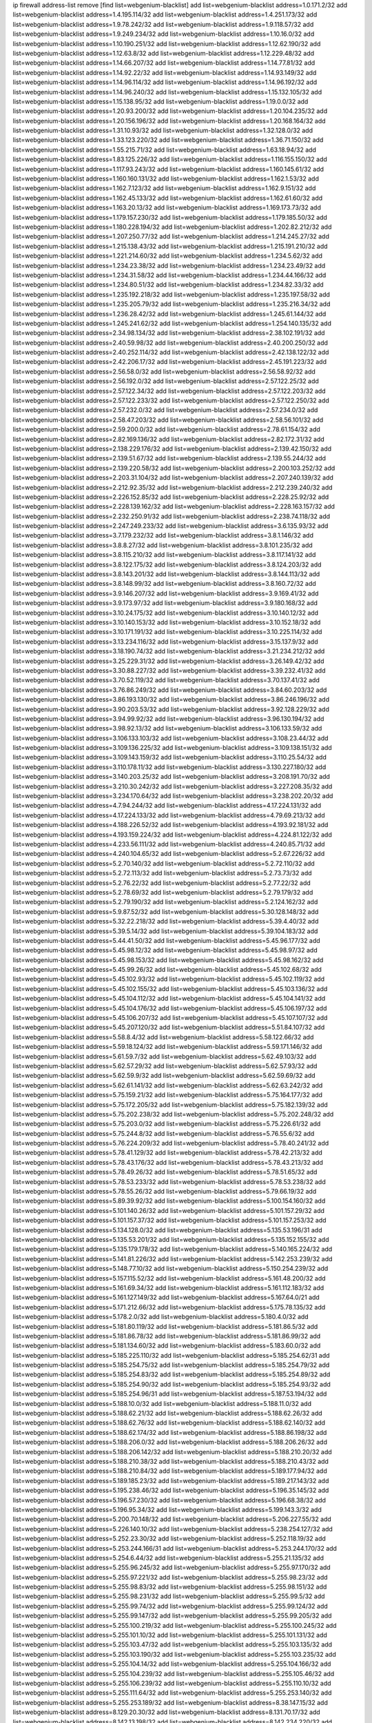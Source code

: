 ip firewall address-list
remove [find list=webgenium-blacklist]
add list=webgenium-blacklist address=1.0.171.2/32
add list=webgenium-blacklist address=1.4.195.114/32
add list=webgenium-blacklist address=1.4.251.173/32
add list=webgenium-blacklist address=1.9.78.242/32
add list=webgenium-blacklist address=1.9.118.57/32
add list=webgenium-blacklist address=1.9.249.234/32
add list=webgenium-blacklist address=1.10.16.0/32
add list=webgenium-blacklist address=1.10.190.251/32
add list=webgenium-blacklist address=1.12.62.190/32
add list=webgenium-blacklist address=1.12.63.8/32
add list=webgenium-blacklist address=1.12.229.48/32
add list=webgenium-blacklist address=1.14.66.207/32
add list=webgenium-blacklist address=1.14.77.81/32
add list=webgenium-blacklist address=1.14.92.22/32
add list=webgenium-blacklist address=1.14.93.149/32
add list=webgenium-blacklist address=1.14.96.114/32
add list=webgenium-blacklist address=1.14.96.192/32
add list=webgenium-blacklist address=1.14.96.240/32
add list=webgenium-blacklist address=1.15.132.105/32
add list=webgenium-blacklist address=1.15.138.95/32
add list=webgenium-blacklist address=1.19.0.0/32
add list=webgenium-blacklist address=1.20.93.200/32
add list=webgenium-blacklist address=1.20.104.235/32
add list=webgenium-blacklist address=1.20.156.196/32
add list=webgenium-blacklist address=1.20.168.164/32
add list=webgenium-blacklist address=1.31.10.93/32
add list=webgenium-blacklist address=1.32.128.0/32
add list=webgenium-blacklist address=1.33.123.220/32
add list=webgenium-blacklist address=1.36.71.150/32
add list=webgenium-blacklist address=1.55.215.71/32
add list=webgenium-blacklist address=1.63.18.94/32
add list=webgenium-blacklist address=1.83.125.226/32
add list=webgenium-blacklist address=1.116.155.150/32
add list=webgenium-blacklist address=1.117.93.243/32
add list=webgenium-blacklist address=1.160.145.61/32
add list=webgenium-blacklist address=1.160.160.131/32
add list=webgenium-blacklist address=1.162.1.53/32
add list=webgenium-blacklist address=1.162.7.123/32
add list=webgenium-blacklist address=1.162.9.151/32
add list=webgenium-blacklist address=1.162.45.133/32
add list=webgenium-blacklist address=1.162.61.60/32
add list=webgenium-blacklist address=1.163.20.13/32
add list=webgenium-blacklist address=1.169.173.73/32
add list=webgenium-blacklist address=1.179.157.230/32
add list=webgenium-blacklist address=1.179.185.50/32
add list=webgenium-blacklist address=1.180.228.194/32
add list=webgenium-blacklist address=1.202.82.212/32
add list=webgenium-blacklist address=1.207.250.77/32
add list=webgenium-blacklist address=1.214.245.27/32
add list=webgenium-blacklist address=1.215.138.43/32
add list=webgenium-blacklist address=1.215.191.210/32
add list=webgenium-blacklist address=1.221.214.60/32
add list=webgenium-blacklist address=1.234.5.62/32
add list=webgenium-blacklist address=1.234.23.38/32
add list=webgenium-blacklist address=1.234.23.49/32
add list=webgenium-blacklist address=1.234.31.58/32
add list=webgenium-blacklist address=1.234.44.166/32
add list=webgenium-blacklist address=1.234.80.51/32
add list=webgenium-blacklist address=1.234.82.33/32
add list=webgenium-blacklist address=1.235.192.218/32
add list=webgenium-blacklist address=1.235.197.58/32
add list=webgenium-blacklist address=1.235.205.79/32
add list=webgenium-blacklist address=1.235.216.34/32
add list=webgenium-blacklist address=1.236.28.42/32
add list=webgenium-blacklist address=1.245.61.144/32
add list=webgenium-blacklist address=1.245.241.62/32
add list=webgenium-blacklist address=1.254.140.135/32
add list=webgenium-blacklist address=2.34.98.134/32
add list=webgenium-blacklist address=2.38.102.191/32
add list=webgenium-blacklist address=2.40.59.98/32
add list=webgenium-blacklist address=2.40.200.250/32
add list=webgenium-blacklist address=2.40.252.114/32
add list=webgenium-blacklist address=2.42.138.122/32
add list=webgenium-blacklist address=2.42.206.17/32
add list=webgenium-blacklist address=2.45.191.223/32
add list=webgenium-blacklist address=2.56.58.0/32
add list=webgenium-blacklist address=2.56.58.92/32
add list=webgenium-blacklist address=2.56.192.0/32
add list=webgenium-blacklist address=2.57.122.25/32
add list=webgenium-blacklist address=2.57.122.34/32
add list=webgenium-blacklist address=2.57.122.203/32
add list=webgenium-blacklist address=2.57.122.233/32
add list=webgenium-blacklist address=2.57.122.250/32
add list=webgenium-blacklist address=2.57.232.0/32
add list=webgenium-blacklist address=2.57.234.0/32
add list=webgenium-blacklist address=2.58.47.203/32
add list=webgenium-blacklist address=2.58.56.101/32
add list=webgenium-blacklist address=2.59.200.0/32
add list=webgenium-blacklist address=2.78.61.154/32
add list=webgenium-blacklist address=2.82.169.136/32
add list=webgenium-blacklist address=2.82.172.31/32
add list=webgenium-blacklist address=2.138.229.176/32
add list=webgenium-blacklist address=2.139.42.150/32
add list=webgenium-blacklist address=2.139.51.67/32
add list=webgenium-blacklist address=2.139.55.244/32
add list=webgenium-blacklist address=2.139.220.58/32
add list=webgenium-blacklist address=2.200.103.252/32
add list=webgenium-blacklist address=2.203.31.104/32
add list=webgenium-blacklist address=2.207.240.139/32
add list=webgenium-blacklist address=2.212.92.35/32
add list=webgenium-blacklist address=2.212.239.240/32
add list=webgenium-blacklist address=2.226.152.85/32
add list=webgenium-blacklist address=2.228.25.92/32
add list=webgenium-blacklist address=2.228.139.162/32
add list=webgenium-blacklist address=2.228.163.157/32
add list=webgenium-blacklist address=2.232.250.91/32
add list=webgenium-blacklist address=2.238.74.118/32
add list=webgenium-blacklist address=2.247.249.233/32
add list=webgenium-blacklist address=3.6.135.93/32
add list=webgenium-blacklist address=3.7.179.232/32
add list=webgenium-blacklist address=3.8.1.146/32
add list=webgenium-blacklist address=3.8.8.27/32
add list=webgenium-blacklist address=3.8.101.235/32
add list=webgenium-blacklist address=3.8.115.210/32
add list=webgenium-blacklist address=3.8.117.141/32
add list=webgenium-blacklist address=3.8.122.175/32
add list=webgenium-blacklist address=3.8.124.203/32
add list=webgenium-blacklist address=3.8.143.201/32
add list=webgenium-blacklist address=3.8.144.113/32
add list=webgenium-blacklist address=3.8.148.99/32
add list=webgenium-blacklist address=3.8.160.72/32
add list=webgenium-blacklist address=3.9.146.207/32
add list=webgenium-blacklist address=3.9.169.41/32
add list=webgenium-blacklist address=3.9.173.97/32
add list=webgenium-blacklist address=3.9.180.168/32
add list=webgenium-blacklist address=3.10.24.175/32
add list=webgenium-blacklist address=3.10.140.12/32
add list=webgenium-blacklist address=3.10.140.153/32
add list=webgenium-blacklist address=3.10.152.18/32
add list=webgenium-blacklist address=3.10.171.191/32
add list=webgenium-blacklist address=3.10.225.114/32
add list=webgenium-blacklist address=3.13.234.116/32
add list=webgenium-blacklist address=3.15.137.9/32
add list=webgenium-blacklist address=3.18.190.74/32
add list=webgenium-blacklist address=3.21.234.212/32
add list=webgenium-blacklist address=3.25.229.31/32
add list=webgenium-blacklist address=3.26.149.42/32
add list=webgenium-blacklist address=3.30.88.227/32
add list=webgenium-blacklist address=3.39.232.41/32
add list=webgenium-blacklist address=3.70.52.119/32
add list=webgenium-blacklist address=3.70.137.41/32
add list=webgenium-blacklist address=3.76.86.249/32
add list=webgenium-blacklist address=3.84.60.203/32
add list=webgenium-blacklist address=3.86.193.130/32
add list=webgenium-blacklist address=3.86.246.196/32
add list=webgenium-blacklist address=3.90.203.53/32
add list=webgenium-blacklist address=3.92.128.229/32
add list=webgenium-blacklist address=3.94.99.92/32
add list=webgenium-blacklist address=3.96.130.194/32
add list=webgenium-blacklist address=3.98.92.13/32
add list=webgenium-blacklist address=3.106.133.59/32
add list=webgenium-blacklist address=3.106.133.103/32
add list=webgenium-blacklist address=3.108.23.44/32
add list=webgenium-blacklist address=3.109.136.225/32
add list=webgenium-blacklist address=3.109.138.151/32
add list=webgenium-blacklist address=3.109.143.159/32
add list=webgenium-blacklist address=3.110.25.54/32
add list=webgenium-blacklist address=3.110.178.11/32
add list=webgenium-blacklist address=3.130.227.180/32
add list=webgenium-blacklist address=3.140.203.25/32
add list=webgenium-blacklist address=3.208.191.70/32
add list=webgenium-blacklist address=3.210.30.242/32
add list=webgenium-blacklist address=3.227.208.35/32
add list=webgenium-blacklist address=3.234.170.64/32
add list=webgenium-blacklist address=3.238.202.20/32
add list=webgenium-blacklist address=4.7.94.244/32
add list=webgenium-blacklist address=4.17.224.131/32
add list=webgenium-blacklist address=4.17.224.133/32
add list=webgenium-blacklist address=4.79.69.213/32
add list=webgenium-blacklist address=4.188.226.52/32
add list=webgenium-blacklist address=4.193.92.181/32
add list=webgenium-blacklist address=4.193.159.224/32
add list=webgenium-blacklist address=4.224.81.122/32
add list=webgenium-blacklist address=4.233.56.111/32
add list=webgenium-blacklist address=4.240.85.71/32
add list=webgenium-blacklist address=4.240.104.65/32
add list=webgenium-blacklist address=5.2.67.226/32
add list=webgenium-blacklist address=5.2.70.140/32
add list=webgenium-blacklist address=5.2.72.110/32
add list=webgenium-blacklist address=5.2.72.113/32
add list=webgenium-blacklist address=5.2.73.73/32
add list=webgenium-blacklist address=5.2.76.22/32
add list=webgenium-blacklist address=5.2.77.22/32
add list=webgenium-blacklist address=5.2.78.69/32
add list=webgenium-blacklist address=5.2.79.179/32
add list=webgenium-blacklist address=5.2.79.190/32
add list=webgenium-blacklist address=5.2.124.162/32
add list=webgenium-blacklist address=5.9.87.52/32
add list=webgenium-blacklist address=5.30.128.148/32
add list=webgenium-blacklist address=5.32.22.218/32
add list=webgenium-blacklist address=5.39.4.40/32
add list=webgenium-blacklist address=5.39.5.14/32
add list=webgenium-blacklist address=5.39.104.183/32
add list=webgenium-blacklist address=5.44.41.50/32
add list=webgenium-blacklist address=5.45.96.177/32
add list=webgenium-blacklist address=5.45.98.12/32
add list=webgenium-blacklist address=5.45.98.97/32
add list=webgenium-blacklist address=5.45.98.153/32
add list=webgenium-blacklist address=5.45.98.162/32
add list=webgenium-blacklist address=5.45.99.26/32
add list=webgenium-blacklist address=5.45.102.68/32
add list=webgenium-blacklist address=5.45.102.93/32
add list=webgenium-blacklist address=5.45.102.119/32
add list=webgenium-blacklist address=5.45.102.155/32
add list=webgenium-blacklist address=5.45.103.136/32
add list=webgenium-blacklist address=5.45.104.112/32
add list=webgenium-blacklist address=5.45.104.141/32
add list=webgenium-blacklist address=5.45.104.176/32
add list=webgenium-blacklist address=5.45.106.197/32
add list=webgenium-blacklist address=5.45.106.207/32
add list=webgenium-blacklist address=5.45.107.107/32
add list=webgenium-blacklist address=5.45.207.120/32
add list=webgenium-blacklist address=5.51.84.107/32
add list=webgenium-blacklist address=5.58.8.4/32
add list=webgenium-blacklist address=5.58.122.66/32
add list=webgenium-blacklist address=5.59.18.124/32
add list=webgenium-blacklist address=5.59.171.146/32
add list=webgenium-blacklist address=5.61.59.7/32
add list=webgenium-blacklist address=5.62.49.103/32
add list=webgenium-blacklist address=5.62.57.29/32
add list=webgenium-blacklist address=5.62.57.93/32
add list=webgenium-blacklist address=5.62.59.9/32
add list=webgenium-blacklist address=5.62.59.69/32
add list=webgenium-blacklist address=5.62.61.141/32
add list=webgenium-blacklist address=5.62.63.242/32
add list=webgenium-blacklist address=5.75.159.21/32
add list=webgenium-blacklist address=5.75.164.177/32
add list=webgenium-blacklist address=5.75.172.205/32
add list=webgenium-blacklist address=5.75.182.139/32
add list=webgenium-blacklist address=5.75.202.238/32
add list=webgenium-blacklist address=5.75.202.248/32
add list=webgenium-blacklist address=5.75.203.0/32
add list=webgenium-blacklist address=5.75.226.61/32
add list=webgenium-blacklist address=5.75.244.8/32
add list=webgenium-blacklist address=5.76.55.6/32
add list=webgenium-blacklist address=5.76.224.209/32
add list=webgenium-blacklist address=5.78.40.241/32
add list=webgenium-blacklist address=5.78.41.129/32
add list=webgenium-blacklist address=5.78.42.213/32
add list=webgenium-blacklist address=5.78.43.176/32
add list=webgenium-blacklist address=5.78.43.213/32
add list=webgenium-blacklist address=5.78.49.26/32
add list=webgenium-blacklist address=5.78.51.65/32
add list=webgenium-blacklist address=5.78.53.233/32
add list=webgenium-blacklist address=5.78.53.238/32
add list=webgenium-blacklist address=5.78.55.26/32
add list=webgenium-blacklist address=5.79.66.19/32
add list=webgenium-blacklist address=5.89.39.92/32
add list=webgenium-blacklist address=5.100.154.160/32
add list=webgenium-blacklist address=5.101.140.26/32
add list=webgenium-blacklist address=5.101.157.29/32
add list=webgenium-blacklist address=5.101.157.37/32
add list=webgenium-blacklist address=5.101.157.253/32
add list=webgenium-blacklist address=5.134.128.0/32
add list=webgenium-blacklist address=5.135.53.196/31
add list=webgenium-blacklist address=5.135.53.201/32
add list=webgenium-blacklist address=5.135.152.155/32
add list=webgenium-blacklist address=5.135.179.178/32
add list=webgenium-blacklist address=5.140.165.224/32
add list=webgenium-blacklist address=5.141.81.226/32
add list=webgenium-blacklist address=5.142.253.239/32
add list=webgenium-blacklist address=5.148.77.10/32
add list=webgenium-blacklist address=5.150.254.239/32
add list=webgenium-blacklist address=5.157.115.52/32
add list=webgenium-blacklist address=5.161.48.200/32
add list=webgenium-blacklist address=5.161.69.34/32
add list=webgenium-blacklist address=5.161.112.183/32
add list=webgenium-blacklist address=5.161.127.149/32
add list=webgenium-blacklist address=5.167.64.0/21
add list=webgenium-blacklist address=5.171.212.66/32
add list=webgenium-blacklist address=5.175.78.135/32
add list=webgenium-blacklist address=5.178.2.0/32
add list=webgenium-blacklist address=5.180.4.0/32
add list=webgenium-blacklist address=5.181.80.119/32
add list=webgenium-blacklist address=5.181.86.5/32
add list=webgenium-blacklist address=5.181.86.78/32
add list=webgenium-blacklist address=5.181.86.99/32
add list=webgenium-blacklist address=5.181.134.60/32
add list=webgenium-blacklist address=5.183.60.0/32
add list=webgenium-blacklist address=5.185.225.110/32
add list=webgenium-blacklist address=5.185.254.62/31
add list=webgenium-blacklist address=5.185.254.75/32
add list=webgenium-blacklist address=5.185.254.79/32
add list=webgenium-blacklist address=5.185.254.83/32
add list=webgenium-blacklist address=5.185.254.89/32
add list=webgenium-blacklist address=5.185.254.90/32
add list=webgenium-blacklist address=5.185.254.93/32
add list=webgenium-blacklist address=5.185.254.96/31
add list=webgenium-blacklist address=5.187.53.194/32
add list=webgenium-blacklist address=5.188.10.0/32
add list=webgenium-blacklist address=5.188.11.0/32
add list=webgenium-blacklist address=5.188.62.21/32
add list=webgenium-blacklist address=5.188.62.26/32
add list=webgenium-blacklist address=5.188.62.76/32
add list=webgenium-blacklist address=5.188.62.140/32
add list=webgenium-blacklist address=5.188.62.174/32
add list=webgenium-blacklist address=5.188.86.198/32
add list=webgenium-blacklist address=5.188.206.0/32
add list=webgenium-blacklist address=5.188.206.26/32
add list=webgenium-blacklist address=5.188.206.142/32
add list=webgenium-blacklist address=5.188.210.20/32
add list=webgenium-blacklist address=5.188.210.38/32
add list=webgenium-blacklist address=5.188.210.43/32
add list=webgenium-blacklist address=5.188.210.84/32
add list=webgenium-blacklist address=5.189.177.94/32
add list=webgenium-blacklist address=5.189.185.23/32
add list=webgenium-blacklist address=5.189.217.143/32
add list=webgenium-blacklist address=5.195.238.46/32
add list=webgenium-blacklist address=5.196.35.145/32
add list=webgenium-blacklist address=5.196.57.230/32
add list=webgenium-blacklist address=5.196.68.38/32
add list=webgenium-blacklist address=5.196.95.34/32
add list=webgenium-blacklist address=5.199.143.3/32
add list=webgenium-blacklist address=5.200.70.148/32
add list=webgenium-blacklist address=5.206.227.55/32
add list=webgenium-blacklist address=5.226.140.10/32
add list=webgenium-blacklist address=5.238.254.127/32
add list=webgenium-blacklist address=5.252.23.30/32
add list=webgenium-blacklist address=5.252.118.19/32
add list=webgenium-blacklist address=5.253.244.166/31
add list=webgenium-blacklist address=5.253.244.170/32
add list=webgenium-blacklist address=5.254.6.44/32
add list=webgenium-blacklist address=5.255.21.135/32
add list=webgenium-blacklist address=5.255.96.245/32
add list=webgenium-blacklist address=5.255.97.170/32
add list=webgenium-blacklist address=5.255.97.221/32
add list=webgenium-blacklist address=5.255.98.23/32
add list=webgenium-blacklist address=5.255.98.83/32
add list=webgenium-blacklist address=5.255.98.151/32
add list=webgenium-blacklist address=5.255.98.231/32
add list=webgenium-blacklist address=5.255.99.5/32
add list=webgenium-blacklist address=5.255.99.74/32
add list=webgenium-blacklist address=5.255.99.124/32
add list=webgenium-blacklist address=5.255.99.147/32
add list=webgenium-blacklist address=5.255.99.205/32
add list=webgenium-blacklist address=5.255.100.219/32
add list=webgenium-blacklist address=5.255.100.245/32
add list=webgenium-blacklist address=5.255.101.10/32
add list=webgenium-blacklist address=5.255.101.131/32
add list=webgenium-blacklist address=5.255.103.47/32
add list=webgenium-blacklist address=5.255.103.135/32
add list=webgenium-blacklist address=5.255.103.190/32
add list=webgenium-blacklist address=5.255.103.235/32
add list=webgenium-blacklist address=5.255.104.14/32
add list=webgenium-blacklist address=5.255.104.166/32
add list=webgenium-blacklist address=5.255.104.239/32
add list=webgenium-blacklist address=5.255.105.46/32
add list=webgenium-blacklist address=5.255.106.239/32
add list=webgenium-blacklist address=5.255.110.10/32
add list=webgenium-blacklist address=5.255.111.64/32
add list=webgenium-blacklist address=5.255.253.140/32
add list=webgenium-blacklist address=5.255.253.189/32
add list=webgenium-blacklist address=8.38.147.15/32
add list=webgenium-blacklist address=8.129.20.30/32
add list=webgenium-blacklist address=8.131.70.17/32
add list=webgenium-blacklist address=8.142.13.198/32
add list=webgenium-blacklist address=8.142.234.220/32
add list=webgenium-blacklist address=8.208.13.23/32
add list=webgenium-blacklist address=8.208.16.110/32
add list=webgenium-blacklist address=8.208.27.25/32
add list=webgenium-blacklist address=8.208.76.96/32
add list=webgenium-blacklist address=8.208.90.104/32
add list=webgenium-blacklist address=8.209.75.27/32
add list=webgenium-blacklist address=8.209.76.47/32
add list=webgenium-blacklist address=8.209.78.232/32
add list=webgenium-blacklist address=8.209.80.240/32
add list=webgenium-blacklist address=8.209.101.227/32
add list=webgenium-blacklist address=8.209.112.49/32
add list=webgenium-blacklist address=8.209.240.26/32
add list=webgenium-blacklist address=8.209.240.174/32
add list=webgenium-blacklist address=8.209.248.247/32
add list=webgenium-blacklist address=8.209.251.168/32
add list=webgenium-blacklist address=8.210.102.36/32
add list=webgenium-blacklist address=8.210.131.212/32
add list=webgenium-blacklist address=8.210.149.97/32
add list=webgenium-blacklist address=8.210.156.13/32
add list=webgenium-blacklist address=8.210.159.207/32
add list=webgenium-blacklist address=8.210.174.93/32
add list=webgenium-blacklist address=8.211.6.253/32
add list=webgenium-blacklist address=8.211.164.166/32
add list=webgenium-blacklist address=8.212.153.161/32
add list=webgenium-blacklist address=8.212.155.163/32
add list=webgenium-blacklist address=8.213.16.71/32
add list=webgenium-blacklist address=8.213.17.47/32
add list=webgenium-blacklist address=8.213.18.140/32
add list=webgenium-blacklist address=8.213.24.70/32
add list=webgenium-blacklist address=8.213.24.81/32
add list=webgenium-blacklist address=8.213.25.137/32
add list=webgenium-blacklist address=8.213.132.115/32
add list=webgenium-blacklist address=8.213.196.64/31
add list=webgenium-blacklist address=8.213.197.49/32
add list=webgenium-blacklist address=8.213.197.220/32
add list=webgenium-blacklist address=8.213.198.236/32
add list=webgenium-blacklist address=8.214.4.178/32
add list=webgenium-blacklist address=8.214.9.188/32
add list=webgenium-blacklist address=8.214.17.221/32
add list=webgenium-blacklist address=8.214.18.85/32
add list=webgenium-blacklist address=8.214.71.220/32
add list=webgenium-blacklist address=8.214.106.25/32
add list=webgenium-blacklist address=8.215.29.9/32
add list=webgenium-blacklist address=8.215.29.27/32
add list=webgenium-blacklist address=8.215.32.242/32
add list=webgenium-blacklist address=8.215.35.237/32
add list=webgenium-blacklist address=8.215.45.250/32
add list=webgenium-blacklist address=8.215.47.39/32
add list=webgenium-blacklist address=8.215.65.177/32
add list=webgenium-blacklist address=8.215.65.225/32
add list=webgenium-blacklist address=8.215.69.58/32
add list=webgenium-blacklist address=8.215.71.59/32
add list=webgenium-blacklist address=8.215.76.115/32
add list=webgenium-blacklist address=8.217.57.192/32
add list=webgenium-blacklist address=8.218.95.126/32
add list=webgenium-blacklist address=8.218.131.193/32
add list=webgenium-blacklist address=8.218.143.243/32
add list=webgenium-blacklist address=8.219.4.195/32
add list=webgenium-blacklist address=8.219.11.165/32
add list=webgenium-blacklist address=8.219.12.185/32
add list=webgenium-blacklist address=8.219.40.77/32
add list=webgenium-blacklist address=8.219.41.216/32
add list=webgenium-blacklist address=8.219.43.187/32
add list=webgenium-blacklist address=8.219.49.193/32
add list=webgenium-blacklist address=8.219.60.22/32
add list=webgenium-blacklist address=8.219.60.77/32
add list=webgenium-blacklist address=8.219.61.16/32
add list=webgenium-blacklist address=8.219.62.242/32
add list=webgenium-blacklist address=8.219.63.168/32
add list=webgenium-blacklist address=8.219.63.216/32
add list=webgenium-blacklist address=8.219.64.12/32
add list=webgenium-blacklist address=8.219.65.51/32
add list=webgenium-blacklist address=8.219.68.193/32
add list=webgenium-blacklist address=8.219.70.171/32
add list=webgenium-blacklist address=8.219.79.238/32
add list=webgenium-blacklist address=8.219.81.56/32
add list=webgenium-blacklist address=8.219.82.223/32
add list=webgenium-blacklist address=8.219.83.114/32
add list=webgenium-blacklist address=8.219.84.150/32
add list=webgenium-blacklist address=8.219.87.14/32
add list=webgenium-blacklist address=8.219.88.49/32
add list=webgenium-blacklist address=8.219.89.241/32
add list=webgenium-blacklist address=8.219.95.69/32
add list=webgenium-blacklist address=8.219.95.140/32
add list=webgenium-blacklist address=8.219.96.37/32
add list=webgenium-blacklist address=8.219.96.181/32
add list=webgenium-blacklist address=8.219.99.251/32
add list=webgenium-blacklist address=8.219.108.182/32
add list=webgenium-blacklist address=8.219.109.178/32
add list=webgenium-blacklist address=8.219.116.165/32
add list=webgenium-blacklist address=8.219.116.224/32
add list=webgenium-blacklist address=8.219.117.248/32
add list=webgenium-blacklist address=8.219.123.111/32
add list=webgenium-blacklist address=8.219.132.179/32
add list=webgenium-blacklist address=8.219.144.177/32
add list=webgenium-blacklist address=8.219.151.229/32
add list=webgenium-blacklist address=8.219.152.101/32
add list=webgenium-blacklist address=8.219.153.202/32
add list=webgenium-blacklist address=8.219.153.232/31
add list=webgenium-blacklist address=8.219.153.245/32
add list=webgenium-blacklist address=8.219.154.15/32
add list=webgenium-blacklist address=8.219.154.125/32
add list=webgenium-blacklist address=8.219.154.129/32
add list=webgenium-blacklist address=8.219.158.131/32
add list=webgenium-blacklist address=8.219.161.229/32
add list=webgenium-blacklist address=8.219.162.58/32
add list=webgenium-blacklist address=8.219.163.136/32
add list=webgenium-blacklist address=8.219.167.175/32
add list=webgenium-blacklist address=8.219.171.80/32
add list=webgenium-blacklist address=8.219.175.233/32
add list=webgenium-blacklist address=8.219.177.224/32
add list=webgenium-blacklist address=8.219.195.30/32
add list=webgenium-blacklist address=8.219.195.193/32
add list=webgenium-blacklist address=8.219.199.25/32
add list=webgenium-blacklist address=8.219.199.122/32
add list=webgenium-blacklist address=8.219.200.84/32
add list=webgenium-blacklist address=8.219.204.230/32
add list=webgenium-blacklist address=8.219.209.40/32
add list=webgenium-blacklist address=8.219.209.242/32
add list=webgenium-blacklist address=8.219.210.243/32
add list=webgenium-blacklist address=8.219.214.222/32
add list=webgenium-blacklist address=8.219.216.211/32
add list=webgenium-blacklist address=8.219.219.56/32
add list=webgenium-blacklist address=8.219.220.148/32
add list=webgenium-blacklist address=8.219.221.229/32
add list=webgenium-blacklist address=8.219.222.244/32
add list=webgenium-blacklist address=8.219.223.204/32
add list=webgenium-blacklist address=8.219.228.114/32
add list=webgenium-blacklist address=8.219.233.49/32
add list=webgenium-blacklist address=8.219.235.14/32
add list=webgenium-blacklist address=8.219.241.247/32
add list=webgenium-blacklist address=8.219.246.125/32
add list=webgenium-blacklist address=8.219.247.192/32
add list=webgenium-blacklist address=8.219.249.9/32
add list=webgenium-blacklist address=8.219.249.48/32
add list=webgenium-blacklist address=8.219.251.187/32
add list=webgenium-blacklist address=8.219.253.221/32
add list=webgenium-blacklist address=8.222.128.121/32
add list=webgenium-blacklist address=8.222.128.178/32
add list=webgenium-blacklist address=8.222.130.210/32
add list=webgenium-blacklist address=8.222.144.171/32
add list=webgenium-blacklist address=8.222.146.166/32
add list=webgenium-blacklist address=8.222.147.128/32
add list=webgenium-blacklist address=8.222.147.237/32
add list=webgenium-blacklist address=8.222.148.212/32
add list=webgenium-blacklist address=8.242.213.66/32
add list=webgenium-blacklist address=8.243.97.218/32
add list=webgenium-blacklist address=12.6.69.157/32
add list=webgenium-blacklist address=12.53.178.254/32
add list=webgenium-blacklist address=12.88.180.246/32
add list=webgenium-blacklist address=12.170.131.232/32
add list=webgenium-blacklist address=12.188.54.30/32
add list=webgenium-blacklist address=12.191.116.182/32
add list=webgenium-blacklist address=12.226.153.45/32
add list=webgenium-blacklist address=12.232.85.136/32
add list=webgenium-blacklist address=12.238.55.163/32
add list=webgenium-blacklist address=12.248.16.254/32
add list=webgenium-blacklist address=12.251.130.22/32
add list=webgenium-blacklist address=13.40.4.18/32
add list=webgenium-blacklist address=13.40.7.160/32
add list=webgenium-blacklist address=13.40.9.212/32
add list=webgenium-blacklist address=13.40.28.167/32
add list=webgenium-blacklist address=13.40.45.227/32
add list=webgenium-blacklist address=13.40.66.116/32
add list=webgenium-blacklist address=13.40.72.204/32
add list=webgenium-blacklist address=13.40.73.177/32
add list=webgenium-blacklist address=13.40.84.122/32
add list=webgenium-blacklist address=13.40.95.245/32
add list=webgenium-blacklist address=13.40.126.222/32
add list=webgenium-blacklist address=13.40.148.225/32
add list=webgenium-blacklist address=13.40.151.168/32
add list=webgenium-blacklist address=13.41.2.9/32
add list=webgenium-blacklist address=13.42.98.215/32
add list=webgenium-blacklist address=13.48.102.254/32
add list=webgenium-blacklist address=13.54.229.112/32
add list=webgenium-blacklist address=13.57.212.127/32
add list=webgenium-blacklist address=13.58.99.207/32
add list=webgenium-blacklist address=13.59.132.204/32
add list=webgenium-blacklist address=13.65.16.18/32
add list=webgenium-blacklist address=13.66.131.233/32
add list=webgenium-blacklist address=13.67.221.136/32
add list=webgenium-blacklist address=13.68.189.248/32
add list=webgenium-blacklist address=13.70.39.68/32
add list=webgenium-blacklist address=13.71.46.226/32
add list=webgenium-blacklist address=13.71.67.19/32
add list=webgenium-blacklist address=13.72.86.172/32
add list=webgenium-blacklist address=13.72.228.119/32
add list=webgenium-blacklist address=13.74.46.65/32
add list=webgenium-blacklist address=13.74.71.72/32
add list=webgenium-blacklist address=13.75.145.35/32
add list=webgenium-blacklist address=13.76.6.58/32
add list=webgenium-blacklist address=13.76.132.231/32
add list=webgenium-blacklist address=13.76.162.49/32
add list=webgenium-blacklist address=13.76.164.123/32
add list=webgenium-blacklist address=13.76.247.231/32
add list=webgenium-blacklist address=13.77.174.169/32
add list=webgenium-blacklist address=13.80.7.122/32
add list=webgenium-blacklist address=13.81.240.106/32
add list=webgenium-blacklist address=13.82.51.214/32
add list=webgenium-blacklist address=13.85.27.244/32
add list=webgenium-blacklist address=13.87.204.143/32
add list=webgenium-blacklist address=13.90.102.70/32
add list=webgenium-blacklist address=13.92.232.23/32
add list=webgenium-blacklist address=13.93.75.74/32
add list=webgenium-blacklist address=13.94.100.51/32
add list=webgenium-blacklist address=13.114.106.30/32
add list=webgenium-blacklist address=13.115.79.105/32
add list=webgenium-blacklist address=13.127.167.9/32
add list=webgenium-blacklist address=13.211.117.128/32
add list=webgenium-blacklist address=13.211.161.173/32
add list=webgenium-blacklist address=13.212.184.95/32
add list=webgenium-blacklist address=13.215.203.217/32
add list=webgenium-blacklist address=13.229.143.150/32
add list=webgenium-blacklist address=13.230.129.102/32
add list=webgenium-blacklist address=13.231.87.121/32
add list=webgenium-blacklist address=13.233.19.33/32
add list=webgenium-blacklist address=14.3.3.119/32
add list=webgenium-blacklist address=14.4.219.108/32
add list=webgenium-blacklist address=14.5.12.34/32
add list=webgenium-blacklist address=14.18.116.10/32
add list=webgenium-blacklist address=14.18.154.85/32
add list=webgenium-blacklist address=14.29.175.111/32
add list=webgenium-blacklist address=14.29.186.111/32
add list=webgenium-blacklist address=14.29.191.18/32
add list=webgenium-blacklist address=14.29.200.186/32
add list=webgenium-blacklist address=14.29.205.104/32
add list=webgenium-blacklist address=14.29.215.243/32
add list=webgenium-blacklist address=14.29.229.15/32
add list=webgenium-blacklist address=14.29.240.133/32
add list=webgenium-blacklist address=14.29.245.99/32
add list=webgenium-blacklist address=14.29.247.201/32
add list=webgenium-blacklist address=14.32.245.238/32
add list=webgenium-blacklist address=14.33.171.21/32
add list=webgenium-blacklist address=14.34.85.245/32
add list=webgenium-blacklist address=14.35.205.136/32
add list=webgenium-blacklist address=14.39.23.47/32
add list=webgenium-blacklist address=14.40.76.101/32
add list=webgenium-blacklist address=14.45.181.162/32
add list=webgenium-blacklist address=14.47.57.72/32
add list=webgenium-blacklist address=14.51.14.47/32
add list=webgenium-blacklist address=14.54.32.38/32
add list=webgenium-blacklist address=14.55.57.135/32
add list=webgenium-blacklist address=14.63.160.204/32
add list=webgenium-blacklist address=14.63.162.98/32
add list=webgenium-blacklist address=14.63.164.59/32
add list=webgenium-blacklist address=14.63.203.207/32
add list=webgenium-blacklist address=14.63.212.60/32
add list=webgenium-blacklist address=14.63.221.211/32
add list=webgenium-blacklist address=14.85.88.26/32
add list=webgenium-blacklist address=14.97.93.66/32
add list=webgenium-blacklist address=14.97.218.174/32
add list=webgenium-blacklist address=14.97.235.186/32
add list=webgenium-blacklist address=14.99.4.82/32
add list=webgenium-blacklist address=14.99.68.91/32
add list=webgenium-blacklist address=14.99.176.210/32
add list=webgenium-blacklist address=14.99.187.2/32
add list=webgenium-blacklist address=14.102.74.99/32
add list=webgenium-blacklist address=14.102.154.66/32
add list=webgenium-blacklist address=14.105.22.179/32
add list=webgenium-blacklist address=14.116.150.240/32
add list=webgenium-blacklist address=14.116.155.143/32
add list=webgenium-blacklist address=14.116.156.134/32
add list=webgenium-blacklist address=14.116.156.162/32
add list=webgenium-blacklist address=14.116.186.236/32
add list=webgenium-blacklist address=14.116.199.176/32
add list=webgenium-blacklist address=14.116.206.92/32
add list=webgenium-blacklist address=14.116.206.243/32
add list=webgenium-blacklist address=14.116.207.31/32
add list=webgenium-blacklist address=14.116.219.104/32
add list=webgenium-blacklist address=14.116.220.93/32
add list=webgenium-blacklist address=14.116.222.132/32
add list=webgenium-blacklist address=14.116.255.152/32
add list=webgenium-blacklist address=14.139.58.156/32
add list=webgenium-blacklist address=14.139.242.251/32
add list=webgenium-blacklist address=14.140.15.162/32
add list=webgenium-blacklist address=14.140.95.157/32
add list=webgenium-blacklist address=14.140.174.166/32
add list=webgenium-blacklist address=14.140.176.18/32
add list=webgenium-blacklist address=14.143.13.194/32
add list=webgenium-blacklist address=14.146.95.42/32
add list=webgenium-blacklist address=14.152.78.73/32
add list=webgenium-blacklist address=14.160.24.21/32
add list=webgenium-blacklist address=14.161.12.119/32
add list=webgenium-blacklist address=14.161.27.163/32
add list=webgenium-blacklist address=14.161.50.104/32
add list=webgenium-blacklist address=14.161.50.120/32
add list=webgenium-blacklist address=14.170.154.13/32
add list=webgenium-blacklist address=14.177.239.168/32
add list=webgenium-blacklist address=14.177.247.66/32
add list=webgenium-blacklist address=14.178.238.208/32
add list=webgenium-blacklist address=14.180.128.190/32
add list=webgenium-blacklist address=14.199.104.57/32
add list=webgenium-blacklist address=14.207.43.244/32
add list=webgenium-blacklist address=14.207.165.37/32
add list=webgenium-blacklist address=14.207.201.99/32
add list=webgenium-blacklist address=14.215.44.31/32
add list=webgenium-blacklist address=14.215.45.79/32
add list=webgenium-blacklist address=14.215.46.116/32
add list=webgenium-blacklist address=14.215.48.114/32
add list=webgenium-blacklist address=14.224.160.150/32
add list=webgenium-blacklist address=14.224.169.32/32
add list=webgenium-blacklist address=14.225.3.59/32
add list=webgenium-blacklist address=14.225.17.9/32
add list=webgenium-blacklist address=14.225.19.18/32
add list=webgenium-blacklist address=14.225.29.176/32
add list=webgenium-blacklist address=14.225.192.13/32
add list=webgenium-blacklist address=14.225.217.82/32
add list=webgenium-blacklist address=14.225.217.182/32
add list=webgenium-blacklist address=14.225.254.5/32
add list=webgenium-blacklist address=14.225.255.28/32
add list=webgenium-blacklist address=14.225.255.49/32
add list=webgenium-blacklist address=14.225.255.250/32
add list=webgenium-blacklist address=14.226.38.154/32
add list=webgenium-blacklist address=14.229.90.216/32
add list=webgenium-blacklist address=14.231.148.221/32
add list=webgenium-blacklist address=14.232.243.150/31
add list=webgenium-blacklist address=14.238.90.66/32
add list=webgenium-blacklist address=14.240.76.153/32
add list=webgenium-blacklist address=14.240.133.240/32
add list=webgenium-blacklist address=14.241.100.188/32
add list=webgenium-blacklist address=14.241.233.205/32
add list=webgenium-blacklist address=14.243.254.36/32
add list=webgenium-blacklist address=14.248.136.72/32
add list=webgenium-blacklist address=15.204.129.252/32
add list=webgenium-blacklist address=15.204.209.194/32
add list=webgenium-blacklist address=15.206.165.77/32
add list=webgenium-blacklist address=15.206.178.223/32
add list=webgenium-blacklist address=15.235.18.56/32
add list=webgenium-blacklist address=15.235.28.64/32
add list=webgenium-blacklist address=15.235.49.216/32
add list=webgenium-blacklist address=15.235.140.144/32
add list=webgenium-blacklist address=15.235.141.21/32
add list=webgenium-blacklist address=15.235.146.31/32
add list=webgenium-blacklist address=15.235.200.217/32
add list=webgenium-blacklist address=15.237.53.67/32
add list=webgenium-blacklist address=18.130.26.99/32
add list=webgenium-blacklist address=18.130.75.238/32
add list=webgenium-blacklist address=18.130.109.88/32
add list=webgenium-blacklist address=18.130.191.2/32
add list=webgenium-blacklist address=18.130.227.46/32
add list=webgenium-blacklist address=18.130.235.118/32
add list=webgenium-blacklist address=18.130.239.184/32
add list=webgenium-blacklist address=18.130.243.50/32
add list=webgenium-blacklist address=18.132.194.251/32
add list=webgenium-blacklist address=18.133.77.53/32
add list=webgenium-blacklist address=18.133.156.87/32
add list=webgenium-blacklist address=18.133.238.247/32
add list=webgenium-blacklist address=18.134.226.5/32
add list=webgenium-blacklist address=18.134.243.20/32
add list=webgenium-blacklist address=18.136.106.97/32
add list=webgenium-blacklist address=18.141.15.84/32
add list=webgenium-blacklist address=18.169.162.17/32
add list=webgenium-blacklist address=18.170.28.95/32
add list=webgenium-blacklist address=18.170.31.55/32
add list=webgenium-blacklist address=18.170.37.25/32
add list=webgenium-blacklist address=18.170.86.42/32
add list=webgenium-blacklist address=18.170.86.199/32
add list=webgenium-blacklist address=18.170.226.206/32
add list=webgenium-blacklist address=18.170.227.176/32
add list=webgenium-blacklist address=18.176.60.193/32
add list=webgenium-blacklist address=18.184.255.209/32
add list=webgenium-blacklist address=18.191.0.42/32
add list=webgenium-blacklist address=18.204.37.242/32
add list=webgenium-blacklist address=18.206.146.54/32
add list=webgenium-blacklist address=18.207.239.49/32
add list=webgenium-blacklist address=18.219.196.4/32
add list=webgenium-blacklist address=18.224.229.122/32
add list=webgenium-blacklist address=18.232.54.56/32
add list=webgenium-blacklist address=18.234.44.89/32
add list=webgenium-blacklist address=20.0.243.12/32
add list=webgenium-blacklist address=20.6.106.29/32
add list=webgenium-blacklist address=20.9.24.136/32
add list=webgenium-blacklist address=20.9.58.103/32
add list=webgenium-blacklist address=20.13.152.59/32
add list=webgenium-blacklist address=20.21.0.108/32
add list=webgenium-blacklist address=20.25.38.254/32
add list=webgenium-blacklist address=20.25.178.98/32
add list=webgenium-blacklist address=20.26.240.87/32
add list=webgenium-blacklist address=20.36.182.53/32
add list=webgenium-blacklist address=20.37.36.107/32
add list=webgenium-blacklist address=20.38.45.78/32
add list=webgenium-blacklist address=20.40.73.192/32
add list=webgenium-blacklist address=20.40.81.0/32
add list=webgenium-blacklist address=20.49.2.187/32
add list=webgenium-blacklist address=20.52.115.173/32
add list=webgenium-blacklist address=20.54.73.159/32
add list=webgenium-blacklist address=20.57.113.125/32
add list=webgenium-blacklist address=20.61.112.208/32
add list=webgenium-blacklist address=20.63.78.213/32
add list=webgenium-blacklist address=20.63.105.65/32
add list=webgenium-blacklist address=20.69.26.82/32
add list=webgenium-blacklist address=20.70.152.170/32
add list=webgenium-blacklist address=20.70.212.198/32
add list=webgenium-blacklist address=20.71.80.251/32
add list=webgenium-blacklist address=20.74.238.71/32
add list=webgenium-blacklist address=20.77.72.23/32
add list=webgenium-blacklist address=20.77.252.145/32
add list=webgenium-blacklist address=20.78.125.104/32
add list=webgenium-blacklist address=20.83.31.114/32
add list=webgenium-blacklist address=20.83.209.255/32
add list=webgenium-blacklist address=20.84.90.26/32
add list=webgenium-blacklist address=20.86.130.85/32
add list=webgenium-blacklist address=20.87.21.241/32
add list=webgenium-blacklist address=20.89.48.208/32
add list=webgenium-blacklist address=20.97.147.58/32
add list=webgenium-blacklist address=20.100.184.212/32
add list=webgenium-blacklist address=20.101.101.40/32
add list=webgenium-blacklist address=20.101.108.165/32
add list=webgenium-blacklist address=20.101.129.212/32
add list=webgenium-blacklist address=20.107.61.88/32
add list=webgenium-blacklist address=20.109.101.102/32
add list=webgenium-blacklist address=20.114.162.165/32
add list=webgenium-blacklist address=20.115.64.118/32
add list=webgenium-blacklist address=20.115.86.41/32
add list=webgenium-blacklist address=20.117.171.90/32
add list=webgenium-blacklist address=20.118.216.162/32
add list=webgenium-blacklist address=20.119.63.63/32
add list=webgenium-blacklist address=20.119.249.229/32
add list=webgenium-blacklist address=20.120.34.206/32
add list=webgenium-blacklist address=20.120.217.166/32
add list=webgenium-blacklist address=20.121.53.76/32
add list=webgenium-blacklist address=20.121.113.183/32
add list=webgenium-blacklist address=20.121.136.193/32
add list=webgenium-blacklist address=20.122.7.237/32
add list=webgenium-blacklist address=20.124.247.47/32
add list=webgenium-blacklist address=20.124.255.250/32
add list=webgenium-blacklist address=20.125.141.104/32
add list=webgenium-blacklist address=20.126.126.43/32
add list=webgenium-blacklist address=20.127.71.47/32
add list=webgenium-blacklist address=20.141.77.82/32
add list=webgenium-blacklist address=20.150.149.96/32
add list=webgenium-blacklist address=20.151.232.178/32
add list=webgenium-blacklist address=20.160.120.10/32
add list=webgenium-blacklist address=20.163.208.188/32
add list=webgenium-blacklist address=20.166.72.141/32
add list=webgenium-blacklist address=20.166.77.181/32
add list=webgenium-blacklist address=20.171.45.181/32
add list=webgenium-blacklist address=20.173.112.175/32
add list=webgenium-blacklist address=20.185.40.91/32
add list=webgenium-blacklist address=20.185.61.208/32
add list=webgenium-blacklist address=20.187.92.255/32
add list=webgenium-blacklist address=20.187.121.152/32
add list=webgenium-blacklist address=20.189.73.234/32
add list=webgenium-blacklist address=20.189.116.250/32
add list=webgenium-blacklist address=20.191.152.137/32
add list=webgenium-blacklist address=20.193.140.140/32
add list=webgenium-blacklist address=20.193.143.165/32
add list=webgenium-blacklist address=20.193.148.6/31
add list=webgenium-blacklist address=20.193.225.43/32
add list=webgenium-blacklist address=20.194.39.67/32
add list=webgenium-blacklist address=20.194.60.135/32
add list=webgenium-blacklist address=20.194.105.28/32
add list=webgenium-blacklist address=20.196.7.248/32
add list=webgenium-blacklist address=20.196.196.177/32
add list=webgenium-blacklist address=20.197.3.90/32
add list=webgenium-blacklist address=20.198.6.161/32
add list=webgenium-blacklist address=20.198.66.189/32
add list=webgenium-blacklist address=20.198.99.89/32
add list=webgenium-blacklist address=20.198.123.108/32
add list=webgenium-blacklist address=20.198.178.75/32
add list=webgenium-blacklist address=20.198.226.97/32
add list=webgenium-blacklist address=20.198.240.14/32
add list=webgenium-blacklist address=20.199.64.229/32
add list=webgenium-blacklist address=20.203.77.141/32
add list=webgenium-blacklist address=20.204.26.119/32
add list=webgenium-blacklist address=20.204.31.125/32
add list=webgenium-blacklist address=20.204.42.176/32
add list=webgenium-blacklist address=20.204.44.247/32
add list=webgenium-blacklist address=20.204.49.203/32
add list=webgenium-blacklist address=20.204.97.81/32
add list=webgenium-blacklist address=20.204.147.151/32
add list=webgenium-blacklist address=20.204.173.175/32
add list=webgenium-blacklist address=20.205.9.176/32
add list=webgenium-blacklist address=20.205.97.129/32
add list=webgenium-blacklist address=20.205.206.70/32
add list=webgenium-blacklist address=20.210.124.139/32
add list=webgenium-blacklist address=20.212.61.4/32
add list=webgenium-blacklist address=20.212.109.250/32
add list=webgenium-blacklist address=20.212.144.196/32
add list=webgenium-blacklist address=20.213.20.116/32
add list=webgenium-blacklist address=20.214.186.100/32
add list=webgenium-blacklist address=20.216.136.27/32
add list=webgenium-blacklist address=20.216.178.248/32
add list=webgenium-blacklist address=20.218.109.19/32
add list=webgenium-blacklist address=20.219.154.70/32
add list=webgenium-blacklist address=20.219.190.236/32
add list=webgenium-blacklist address=20.221.207.31/32
add list=webgenium-blacklist address=20.223.60.103/32
add list=webgenium-blacklist address=20.223.193.54/32
add list=webgenium-blacklist address=20.226.11.81/32
add list=webgenium-blacklist address=20.226.73.177/32
add list=webgenium-blacklist address=20.226.74.99/32
add list=webgenium-blacklist address=20.228.105.17/32
add list=webgenium-blacklist address=20.228.150.123/32
add list=webgenium-blacklist address=20.228.182.192/32
add list=webgenium-blacklist address=20.228.192.73/32
add list=webgenium-blacklist address=20.229.13.167/32
add list=webgenium-blacklist address=20.230.57.223/32
add list=webgenium-blacklist address=20.230.80.47/32
add list=webgenium-blacklist address=20.230.177.106/32
add list=webgenium-blacklist address=20.231.71.73/32
add list=webgenium-blacklist address=20.231.97.12/32
add list=webgenium-blacklist address=20.232.30.249/32
add list=webgenium-blacklist address=20.232.46.164/32
add list=webgenium-blacklist address=20.232.175.215/32
add list=webgenium-blacklist address=20.235.0.187/32
add list=webgenium-blacklist address=20.235.121.96/32
add list=webgenium-blacklist address=20.236.62.37/32
add list=webgenium-blacklist address=20.239.79.82/32
add list=webgenium-blacklist address=20.240.138.120/32
add list=webgenium-blacklist address=20.241.228.180/32
add list=webgenium-blacklist address=20.244.1.170/32
add list=webgenium-blacklist address=20.244.27.0/32
add list=webgenium-blacklist address=20.244.114.135/32
add list=webgenium-blacklist address=20.245.116.71/32
add list=webgenium-blacklist address=20.253.233.0/32
add list=webgenium-blacklist address=20.255.60.194/32
add list=webgenium-blacklist address=20.255.161.154/32
add list=webgenium-blacklist address=23.22.41.236/32
add list=webgenium-blacklist address=23.25.61.202/32
add list=webgenium-blacklist address=23.28.150.93/32
add list=webgenium-blacklist address=23.30.195.98/32
add list=webgenium-blacklist address=23.31.122.1/32
add list=webgenium-blacklist address=23.83.130.19/32
add list=webgenium-blacklist address=23.83.130.144/32
add list=webgenium-blacklist address=23.83.131.99/32
add list=webgenium-blacklist address=23.88.60.180/32
add list=webgenium-blacklist address=23.88.62.56/32
add list=webgenium-blacklist address=23.90.160.138/31
add list=webgenium-blacklist address=23.90.160.140/31
add list=webgenium-blacklist address=23.90.160.142/32
add list=webgenium-blacklist address=23.90.160.148/32
add list=webgenium-blacklist address=23.94.0.113/32
add list=webgenium-blacklist address=23.94.43.69/32
add list=webgenium-blacklist address=23.94.56.136/32
add list=webgenium-blacklist address=23.94.56.185/32
add list=webgenium-blacklist address=23.94.104.247/32
add list=webgenium-blacklist address=23.94.168.92/32
add list=webgenium-blacklist address=23.94.194.115/32
add list=webgenium-blacklist address=23.94.201.247/32
add list=webgenium-blacklist address=23.94.211.101/32
add list=webgenium-blacklist address=23.94.216.203/32
add list=webgenium-blacklist address=23.94.217.206/32
add list=webgenium-blacklist address=23.94.219.151/32
add list=webgenium-blacklist address=23.95.44.105/32
add list=webgenium-blacklist address=23.95.44.125/32
add list=webgenium-blacklist address=23.95.90.184/32
add list=webgenium-blacklist address=23.95.115.90/32
add list=webgenium-blacklist address=23.95.164.237/32
add list=webgenium-blacklist address=23.95.166.48/32
add list=webgenium-blacklist address=23.95.213.134/32
add list=webgenium-blacklist address=23.96.83.144/32
add list=webgenium-blacklist address=23.97.156.12/32
add list=webgenium-blacklist address=23.97.229.237/32
add list=webgenium-blacklist address=23.101.72.99/32
add list=webgenium-blacklist address=23.105.194.45/32
add list=webgenium-blacklist address=23.105.194.93/32
add list=webgenium-blacklist address=23.105.201.79/32
add list=webgenium-blacklist address=23.105.203.131/32
add list=webgenium-blacklist address=23.105.210.124/32
add list=webgenium-blacklist address=23.105.217.33/32
add list=webgenium-blacklist address=23.105.223.5/32
add list=webgenium-blacklist address=23.128.248.10/31
add list=webgenium-blacklist address=23.128.248.12/30
add list=webgenium-blacklist address=23.128.248.16/29
add list=webgenium-blacklist address=23.128.248.24/31
add list=webgenium-blacklist address=23.129.64.130/31
add list=webgenium-blacklist address=23.129.64.132/30
add list=webgenium-blacklist address=23.129.64.136/29
add list=webgenium-blacklist address=23.129.64.144/30
add list=webgenium-blacklist address=23.129.64.148/31
add list=webgenium-blacklist address=23.129.64.210/31
add list=webgenium-blacklist address=23.129.64.212/30
add list=webgenium-blacklist address=23.129.64.216/29
add list=webgenium-blacklist address=23.129.64.224/30
add list=webgenium-blacklist address=23.129.64.228/31
add list=webgenium-blacklist address=23.129.64.250/32
add list=webgenium-blacklist address=23.132.185.200/32
add list=webgenium-blacklist address=23.137.249.8/32
add list=webgenium-blacklist address=23.137.249.112/32
add list=webgenium-blacklist address=23.137.249.150/32
add list=webgenium-blacklist address=23.137.249.240/32
add list=webgenium-blacklist address=23.137.250.30/32
add list=webgenium-blacklist address=23.137.251.61/32
add list=webgenium-blacklist address=23.140.96.107/32
add list=webgenium-blacklist address=23.147.226.174/32
add list=webgenium-blacklist address=23.154.177.2/31
add list=webgenium-blacklist address=23.154.177.4/30
add list=webgenium-blacklist address=23.154.177.8/29
add list=webgenium-blacklist address=23.154.177.16/31
add list=webgenium-blacklist address=23.175.32.11/32
add list=webgenium-blacklist address=23.224.46.16/32
add list=webgenium-blacklist address=23.224.85.57/32
add list=webgenium-blacklist address=23.224.98.194/32
add list=webgenium-blacklist address=23.224.102.157/32
add list=webgenium-blacklist address=23.224.102.179/32
add list=webgenium-blacklist address=23.224.102.183/32
add list=webgenium-blacklist address=23.224.102.207/32
add list=webgenium-blacklist address=23.224.102.222/32
add list=webgenium-blacklist address=23.224.121.72/32
add list=webgenium-blacklist address=23.224.143.31/32
add list=webgenium-blacklist address=23.224.232.88/32
add list=webgenium-blacklist address=23.225.169.23/32
add list=webgenium-blacklist address=23.225.191.123/32
add list=webgenium-blacklist address=23.227.169.42/32
add list=webgenium-blacklist address=23.237.182.186/32
add list=webgenium-blacklist address=23.239.3.69/32
add list=webgenium-blacklist address=23.239.13.50/32
add list=webgenium-blacklist address=23.239.14.70/32
add list=webgenium-blacklist address=23.239.19.79/32
add list=webgenium-blacklist address=23.239.26.38/32
add list=webgenium-blacklist address=23.242.51.26/32
add list=webgenium-blacklist address=23.244.87.32/32
add list=webgenium-blacklist address=24.9.49.182/32
add list=webgenium-blacklist address=24.42.197.159/32
add list=webgenium-blacklist address=24.61.40.148/32
add list=webgenium-blacklist address=24.62.135.19/32
add list=webgenium-blacklist address=24.63.248.61/32
add list=webgenium-blacklist address=24.69.190.84/32
add list=webgenium-blacklist address=24.70.34.220/32
add list=webgenium-blacklist address=24.92.177.65/32
add list=webgenium-blacklist address=24.112.33.93/32
add list=webgenium-blacklist address=24.116.119.220/32
add list=webgenium-blacklist address=24.118.126.105/32
add list=webgenium-blacklist address=24.125.255.44/32
add list=webgenium-blacklist address=24.126.183.143/32
add list=webgenium-blacklist address=24.127.144.155/32
add list=webgenium-blacklist address=24.128.118.143/32
add list=webgenium-blacklist address=24.135.243.3/32
add list=webgenium-blacklist address=24.137.16.0/32
add list=webgenium-blacklist address=24.142.8.183/32
add list=webgenium-blacklist address=24.143.43.231/32
add list=webgenium-blacklist address=24.143.126.100/32
add list=webgenium-blacklist address=24.143.127.116/32
add list=webgenium-blacklist address=24.143.127.200/31
add list=webgenium-blacklist address=24.148.64.173/32
add list=webgenium-blacklist address=24.158.162.6/32
add list=webgenium-blacklist address=24.166.58.59/32
add list=webgenium-blacklist address=24.170.208.0/32
add list=webgenium-blacklist address=24.180.16.30/32
add list=webgenium-blacklist address=24.185.96.44/32
add list=webgenium-blacklist address=24.188.213.50/32
add list=webgenium-blacklist address=24.199.86.99/32
add list=webgenium-blacklist address=24.199.94.27/32
add list=webgenium-blacklist address=24.223.97.5/32
add list=webgenium-blacklist address=24.223.112.175/32
add list=webgenium-blacklist address=24.230.167.108/32
add list=webgenium-blacklist address=24.233.0.0/32
add list=webgenium-blacklist address=24.236.0.0/32
add list=webgenium-blacklist address=24.244.158.74/32
add list=webgenium-blacklist address=24.251.79.94/32
add list=webgenium-blacklist address=24.251.115.180/32
add list=webgenium-blacklist address=27.0.12.186/32
add list=webgenium-blacklist address=27.1.253.142/32
add list=webgenium-blacklist address=27.34.50.37/32
add list=webgenium-blacklist address=27.34.50.48/32
add list=webgenium-blacklist address=27.45.48.158/32
add list=webgenium-blacklist address=27.50.54.52/32
add list=webgenium-blacklist address=27.54.184.10/32
add list=webgenium-blacklist address=27.54.190.155/32
add list=webgenium-blacklist address=27.71.25.144/32
add list=webgenium-blacklist address=27.71.27.79/32
add list=webgenium-blacklist address=27.71.27.143/32
add list=webgenium-blacklist address=27.71.207.190/32
add list=webgenium-blacklist address=27.71.231.21/32
add list=webgenium-blacklist address=27.71.232.95/32
add list=webgenium-blacklist address=27.71.238.138/32
add list=webgenium-blacklist address=27.71.238.208/32
add list=webgenium-blacklist address=27.72.41.165/32
add list=webgenium-blacklist address=27.72.41.166/32
add list=webgenium-blacklist address=27.72.45.157/32
add list=webgenium-blacklist address=27.72.46.25/32
add list=webgenium-blacklist address=27.72.46.112/32
add list=webgenium-blacklist address=27.72.47.150/32
add list=webgenium-blacklist address=27.72.47.160/32
add list=webgenium-blacklist address=27.72.47.201/32
add list=webgenium-blacklist address=27.72.81.194/32
add list=webgenium-blacklist address=27.72.126.8/32
add list=webgenium-blacklist address=27.72.146.191/32
add list=webgenium-blacklist address=27.72.149.169/32
add list=webgenium-blacklist address=27.72.155.98/32
add list=webgenium-blacklist address=27.72.155.100/32
add list=webgenium-blacklist address=27.72.155.116/32
add list=webgenium-blacklist address=27.72.155.170/32
add list=webgenium-blacklist address=27.72.155.252/32
add list=webgenium-blacklist address=27.74.240.14/32
add list=webgenium-blacklist address=27.74.247.163/32
add list=webgenium-blacklist address=27.96.219.33/32
add list=webgenium-blacklist address=27.98.249.9/32
add list=webgenium-blacklist address=27.99.9.141/32
add list=webgenium-blacklist address=27.109.12.34/32
add list=webgenium-blacklist address=27.111.75.75/32
add list=webgenium-blacklist address=27.112.32.0/32
add list=webgenium-blacklist address=27.112.69.11/32
add list=webgenium-blacklist address=27.112.78.28/32
add list=webgenium-blacklist address=27.112.78.168/32
add list=webgenium-blacklist address=27.112.79.217/32
add list=webgenium-blacklist address=27.115.97.106/32
add list=webgenium-blacklist address=27.115.124.70/32
add list=webgenium-blacklist address=27.118.22.221/32
add list=webgenium-blacklist address=27.120.1.14/32
add list=webgenium-blacklist address=27.120.1.40/32
add list=webgenium-blacklist address=27.123.223.54/32
add list=webgenium-blacklist address=27.124.12.23/32
add list=webgenium-blacklist address=27.124.43.132/32
add list=webgenium-blacklist address=27.124.146.104/32
add list=webgenium-blacklist address=27.126.160.0/32
add list=webgenium-blacklist address=27.130.121.247/32
add list=webgenium-blacklist address=27.131.36.170/32
add list=webgenium-blacklist address=27.146.0.0/32
add list=webgenium-blacklist address=27.147.128.34/32
add list=webgenium-blacklist address=27.147.132.106/32
add list=webgenium-blacklist address=27.147.132.227/32
add list=webgenium-blacklist address=27.147.157.237/32
add list=webgenium-blacklist address=27.147.180.94/32
add list=webgenium-blacklist address=27.147.180.146/32
add list=webgenium-blacklist address=27.147.180.154/32
add list=webgenium-blacklist address=27.147.180.178/32
add list=webgenium-blacklist address=27.147.180.194/32
add list=webgenium-blacklist address=27.147.180.210/32
add list=webgenium-blacklist address=27.147.180.214/32
add list=webgenium-blacklist address=27.147.180.234/32
add list=webgenium-blacklist address=27.147.180.246/32
add list=webgenium-blacklist address=27.147.180.250/32
add list=webgenium-blacklist address=27.147.180.254/32
add list=webgenium-blacklist address=27.147.181.18/32
add list=webgenium-blacklist address=27.147.181.30/32
add list=webgenium-blacklist address=27.147.181.34/32
add list=webgenium-blacklist address=27.147.181.42/32
add list=webgenium-blacklist address=27.147.181.50/32
add list=webgenium-blacklist address=27.147.181.82/32
add list=webgenium-blacklist address=27.147.181.86/32
add list=webgenium-blacklist address=27.147.181.106/32
add list=webgenium-blacklist address=27.147.181.134/32
add list=webgenium-blacklist address=27.147.181.214/32
add list=webgenium-blacklist address=27.147.188.34/32
add list=webgenium-blacklist address=27.147.188.66/32
add list=webgenium-blacklist address=27.147.188.70/32
add list=webgenium-blacklist address=27.147.188.146/32
add list=webgenium-blacklist address=27.147.188.178/32
add list=webgenium-blacklist address=27.147.188.186/32
add list=webgenium-blacklist address=27.147.188.194/32
add list=webgenium-blacklist address=27.147.235.138/32
add list=webgenium-blacklist address=27.150.190.96/32
add list=webgenium-blacklist address=27.154.66.103/32
add list=webgenium-blacklist address=27.184.16.214/32
add list=webgenium-blacklist address=27.184.18.30/32
add list=webgenium-blacklist address=27.184.19.235/32
add list=webgenium-blacklist address=27.199.136.242/32
add list=webgenium-blacklist address=27.213.186.6/32
add list=webgenium-blacklist address=27.226.203.144/32
add list=webgenium-blacklist address=27.254.41.5/32
add list=webgenium-blacklist address=27.254.46.67/32
add list=webgenium-blacklist address=27.254.47.59/32
add list=webgenium-blacklist address=27.254.137.144/32
add list=webgenium-blacklist address=27.254.149.199/32
add list=webgenium-blacklist address=27.254.159.123/32
add list=webgenium-blacklist address=27.254.163.228/32
add list=webgenium-blacklist address=27.255.75.198/32
add list=webgenium-blacklist address=31.3.152.100/32
add list=webgenium-blacklist address=31.7.67.130/32
add list=webgenium-blacklist address=31.7.75.158/32
add list=webgenium-blacklist address=31.7.78.55/32
add list=webgenium-blacklist address=31.10.151.17/32
add list=webgenium-blacklist address=31.13.39.220/32
add list=webgenium-blacklist address=31.14.65.0/32
add list=webgenium-blacklist address=31.14.75.28/32
add list=webgenium-blacklist address=31.14.75.30/31
add list=webgenium-blacklist address=31.14.75.38/32
add list=webgenium-blacklist address=31.15.196.240/32
add list=webgenium-blacklist address=31.22.4.227/32
add list=webgenium-blacklist address=31.24.10.71/32
add list=webgenium-blacklist address=31.24.148.37/32
add list=webgenium-blacklist address=31.24.200.23/32
add list=webgenium-blacklist address=31.28.31.107/32
add list=webgenium-blacklist address=31.29.38.112/32
add list=webgenium-blacklist address=31.29.215.29/32
add list=webgenium-blacklist address=31.39.214.106/32
add list=webgenium-blacklist address=31.41.244.124/32
add list=webgenium-blacklist address=31.42.177.214/32
add list=webgenium-blacklist address=31.46.16.122/32
add list=webgenium-blacklist address=31.133.0.182/32
add list=webgenium-blacklist address=31.134.120.154/32
add list=webgenium-blacklist address=31.145.142.206/32
add list=webgenium-blacklist address=31.154.185.118/32
add list=webgenium-blacklist address=31.170.114.34/32
add list=webgenium-blacklist address=31.171.154.166/32
add list=webgenium-blacklist address=31.172.72.177/32
add list=webgenium-blacklist address=31.172.80.137/32
add list=webgenium-blacklist address=31.173.230.98/32
add list=webgenium-blacklist address=31.184.198.71/32
add list=webgenium-blacklist address=31.187.73.133/32
add list=webgenium-blacklist address=31.192.224.145/32
add list=webgenium-blacklist address=31.192.233.25/32
add list=webgenium-blacklist address=31.195.194.186/32
add list=webgenium-blacklist address=31.198.27.98/32
add list=webgenium-blacklist address=31.208.209.189/32
add list=webgenium-blacklist address=31.209.49.18/32
add list=webgenium-blacklist address=31.209.224.38/32
add list=webgenium-blacklist address=31.210.20.0/32
add list=webgenium-blacklist address=31.210.22.175/32
add list=webgenium-blacklist address=31.210.52.84/32
add list=webgenium-blacklist address=31.214.175.82/32
add list=webgenium-blacklist address=31.220.50.26/32
add list=webgenium-blacklist address=34.23.97.138/32
add list=webgenium-blacklist address=34.23.167.6/32
add list=webgenium-blacklist address=34.29.61.53/32
add list=webgenium-blacklist address=34.64.76.187/32
add list=webgenium-blacklist address=34.64.215.4/32
add list=webgenium-blacklist address=34.64.218.102/32
add list=webgenium-blacklist address=34.65.234.0/32
add list=webgenium-blacklist address=34.68.38.190/32
add list=webgenium-blacklist address=34.68.149.134/32
add list=webgenium-blacklist address=34.69.39.31/32
add list=webgenium-blacklist address=34.69.148.77/32
add list=webgenium-blacklist address=34.69.248.124/32
add list=webgenium-blacklist address=34.70.38.122/32
add list=webgenium-blacklist address=34.70.203.215/32
add list=webgenium-blacklist address=34.71.111.169/32
add list=webgenium-blacklist address=34.72.122.198/32
add list=webgenium-blacklist address=34.72.144.255/32
add list=webgenium-blacklist address=34.73.24.228/32
add list=webgenium-blacklist address=34.74.54.146/32
add list=webgenium-blacklist address=34.75.26.147/32
add list=webgenium-blacklist address=34.75.65.218/32
add list=webgenium-blacklist address=34.75.134.5/32
add list=webgenium-blacklist address=34.76.33.242/32
add list=webgenium-blacklist address=34.76.158.233/32
add list=webgenium-blacklist address=34.78.6.216/32
add list=webgenium-blacklist address=34.78.185.36/32
add list=webgenium-blacklist address=34.78.229.143/32
add list=webgenium-blacklist address=34.80.102.160/32
add list=webgenium-blacklist address=34.80.217.216/32
add list=webgenium-blacklist address=34.81.69.1/32
add list=webgenium-blacklist address=34.82.218.143/32
add list=webgenium-blacklist address=34.85.192.212/32
add list=webgenium-blacklist address=34.85.247.161/32
add list=webgenium-blacklist address=34.86.0.22/32
add list=webgenium-blacklist address=34.86.53.158/32
add list=webgenium-blacklist address=34.86.100.57/32
add list=webgenium-blacklist address=34.86.143.178/32
add list=webgenium-blacklist address=34.87.146.184/32
add list=webgenium-blacklist address=34.89.45.181/32
add list=webgenium-blacklist address=34.89.103.253/32
add list=webgenium-blacklist address=34.89.123.20/32
add list=webgenium-blacklist address=34.89.198.83/32
add list=webgenium-blacklist address=34.89.198.85/32
add list=webgenium-blacklist address=34.89.198.88/32
add list=webgenium-blacklist address=34.91.0.68/32
add list=webgenium-blacklist address=34.92.18.55/32
add list=webgenium-blacklist address=34.92.166.85/32
add list=webgenium-blacklist address=34.92.176.182/32
add list=webgenium-blacklist address=34.92.211.177/32
add list=webgenium-blacklist address=34.92.247.24/32
add list=webgenium-blacklist address=34.92.254.132/32
add list=webgenium-blacklist address=34.93.204.90/32
add list=webgenium-blacklist address=34.93.223.12/32
add list=webgenium-blacklist address=34.94.31.74/32
add list=webgenium-blacklist address=34.94.37.83/32
add list=webgenium-blacklist address=34.94.91.214/32
add list=webgenium-blacklist address=34.96.172.192/32
add list=webgenium-blacklist address=34.100.164.223/32
add list=webgenium-blacklist address=34.100.219.83/32
add list=webgenium-blacklist address=34.100.239.202/32
add list=webgenium-blacklist address=34.100.249.182/32
add list=webgenium-blacklist address=34.101.45.226/32
add list=webgenium-blacklist address=34.101.110.2/32
add list=webgenium-blacklist address=34.101.117.83/32
add list=webgenium-blacklist address=34.101.130.42/32
add list=webgenium-blacklist address=34.101.150.10/32
add list=webgenium-blacklist address=34.101.240.144/32
add list=webgenium-blacklist address=34.105.181.37/32
add list=webgenium-blacklist address=34.106.61.135/32
add list=webgenium-blacklist address=34.106.77.75/32
add list=webgenium-blacklist address=34.118.8.225/32
add list=webgenium-blacklist address=34.121.23.185/32
add list=webgenium-blacklist address=34.122.221.254/32
add list=webgenium-blacklist address=34.123.234.91/32
add list=webgenium-blacklist address=34.125.155.67/32
add list=webgenium-blacklist address=34.125.158.46/32
add list=webgenium-blacklist address=34.125.197.227/32
add list=webgenium-blacklist address=34.126.71.110/32
add list=webgenium-blacklist address=34.126.78.62/32
add list=webgenium-blacklist address=34.126.108.141/32
add list=webgenium-blacklist address=34.126.185.10/32
add list=webgenium-blacklist address=34.126.208.63/32
add list=webgenium-blacklist address=34.128.76.85/32
add list=webgenium-blacklist address=34.131.45.226/32
add list=webgenium-blacklist address=34.132.47.136/32
add list=webgenium-blacklist address=34.136.100.165/32
add list=webgenium-blacklist address=34.139.78.170/32
add list=webgenium-blacklist address=34.140.65.171/32
add list=webgenium-blacklist address=34.142.39.117/32
add list=webgenium-blacklist address=34.142.63.215/32
add list=webgenium-blacklist address=34.142.82.98/32
add list=webgenium-blacklist address=34.143.243.10/32
add list=webgenium-blacklist address=34.145.181.225/32
add list=webgenium-blacklist address=34.148.17.205/32
add list=webgenium-blacklist address=34.148.60.238/32
add list=webgenium-blacklist address=34.150.20.20/32
add list=webgenium-blacklist address=34.150.28.55/32
add list=webgenium-blacklist address=34.150.199.234/32
add list=webgenium-blacklist address=34.151.215.28/32
add list=webgenium-blacklist address=34.151.231.98/32
add list=webgenium-blacklist address=34.152.37.180/32
add list=webgenium-blacklist address=34.163.113.209/32
add list=webgenium-blacklist address=34.165.36.141/32
add list=webgenium-blacklist address=34.174.5.90/32
add list=webgenium-blacklist address=34.174.61.80/32
add list=webgenium-blacklist address=34.174.133.185/32
add list=webgenium-blacklist address=34.176.64.30/32
add list=webgenium-blacklist address=34.176.165.255/32
add list=webgenium-blacklist address=34.192.184.218/32
add list=webgenium-blacklist address=34.201.130.177/32
add list=webgenium-blacklist address=34.209.236.47/32
add list=webgenium-blacklist address=34.213.191.153/32
add list=webgenium-blacklist address=34.226.147.173/32
add list=webgenium-blacklist address=34.226.234.106/32
add list=webgenium-blacklist address=34.227.30.96/32
add list=webgenium-blacklist address=34.229.223.144/32
add list=webgenium-blacklist address=34.236.38.236/32
add list=webgenium-blacklist address=34.236.99.155/32
add list=webgenium-blacklist address=34.237.223.189/32
add list=webgenium-blacklist address=34.238.123.176/32
add list=webgenium-blacklist address=34.239.178.46/32
add list=webgenium-blacklist address=34.244.102.233/32
add list=webgenium-blacklist address=35.80.228.191/32
add list=webgenium-blacklist address=35.86.215.22/32
add list=webgenium-blacklist address=35.131.2.104/32
add list=webgenium-blacklist address=35.134.216.139/32
add list=webgenium-blacklist address=35.154.84.97/32
add list=webgenium-blacklist address=35.154.92.104/32
add list=webgenium-blacklist address=35.160.233.249/32
add list=webgenium-blacklist address=35.168.7.88/32
add list=webgenium-blacklist address=35.171.47.87/32
add list=webgenium-blacklist address=35.176.17.149/32
add list=webgenium-blacklist address=35.176.54.28/32
add list=webgenium-blacklist address=35.176.81.218/32
add list=webgenium-blacklist address=35.176.189.222/32
add list=webgenium-blacklist address=35.176.191.105/32
add list=webgenium-blacklist address=35.176.209.88/32
add list=webgenium-blacklist address=35.177.58.42/32
add list=webgenium-blacklist address=35.177.69.210/32
add list=webgenium-blacklist address=35.177.108.111/32
add list=webgenium-blacklist address=35.177.111.239/32
add list=webgenium-blacklist address=35.177.123.44/32
add list=webgenium-blacklist address=35.177.155.100/32
add list=webgenium-blacklist address=35.177.155.247/32
add list=webgenium-blacklist address=35.177.188.124/32
add list=webgenium-blacklist address=35.177.197.114/32
add list=webgenium-blacklist address=35.178.74.53/32
add list=webgenium-blacklist address=35.178.84.86/32
add list=webgenium-blacklist address=35.178.92.135/32
add list=webgenium-blacklist address=35.178.116.20/32
add list=webgenium-blacklist address=35.178.184.144/32
add list=webgenium-blacklist address=35.178.213.55/32
add list=webgenium-blacklist address=35.178.239.240/32
add list=webgenium-blacklist address=35.179.93.136/32
add list=webgenium-blacklist address=35.183.62.90/32
add list=webgenium-blacklist address=35.184.104.252/32
add list=webgenium-blacklist address=35.184.167.157/32
add list=webgenium-blacklist address=35.185.76.79/32
add list=webgenium-blacklist address=35.185.89.207/32
add list=webgenium-blacklist address=35.186.145.141/32
add list=webgenium-blacklist address=35.187.58.136/32
add list=webgenium-blacklist address=35.188.94.153/32
add list=webgenium-blacklist address=35.192.71.157/32
add list=webgenium-blacklist address=35.193.197.89/32
add list=webgenium-blacklist address=35.194.124.45/32
add list=webgenium-blacklist address=35.194.233.240/32
add list=webgenium-blacklist address=35.197.159.75/32
add list=webgenium-blacklist address=35.197.244.136/32
add list=webgenium-blacklist address=35.198.18.45/32
add list=webgenium-blacklist address=35.199.73.100/32
add list=webgenium-blacklist address=35.199.95.142/32
add list=webgenium-blacklist address=35.199.97.42/32
add list=webgenium-blacklist address=35.200.141.182/32
add list=webgenium-blacklist address=35.201.147.126/32
add list=webgenium-blacklist address=35.201.192.15/32
add list=webgenium-blacklist address=35.201.224.83/32
add list=webgenium-blacklist address=35.202.200.207/32
add list=webgenium-blacklist address=35.207.98.222/32
add list=webgenium-blacklist address=35.209.160.244/32
add list=webgenium-blacklist address=35.211.208.243/32
add list=webgenium-blacklist address=35.216.132.205/32
add list=webgenium-blacklist address=35.219.62.194/32
add list=webgenium-blacklist address=35.219.73.232/32
add list=webgenium-blacklist address=35.220.254.0/32
add list=webgenium-blacklist address=35.221.82.156/32
add list=webgenium-blacklist address=35.221.231.191/32
add list=webgenium-blacklist address=35.222.117.243/32
add list=webgenium-blacklist address=35.223.246.35/32
add list=webgenium-blacklist address=35.224.2.98/32
add list=webgenium-blacklist address=35.224.42.65/32
add list=webgenium-blacklist address=35.225.94.95/32
add list=webgenium-blacklist address=35.226.64.200/32
add list=webgenium-blacklist address=35.226.126.79/32
add list=webgenium-blacklist address=35.228.65.40/32
add list=webgenium-blacklist address=35.231.88.129/32
add list=webgenium-blacklist address=35.232.95.70/32
add list=webgenium-blacklist address=35.233.164.145/32
add list=webgenium-blacklist address=35.233.202.158/32
add list=webgenium-blacklist address=35.236.17.7/32
add list=webgenium-blacklist address=35.236.60.248/32
add list=webgenium-blacklist address=35.237.87.112/32
add list=webgenium-blacklist address=35.237.244.47/32
add list=webgenium-blacklist address=35.240.137.176/32
add list=webgenium-blacklist address=35.240.204.250/32
add list=webgenium-blacklist address=35.242.150.41/32
add list=webgenium-blacklist address=35.242.175.84/32
add list=webgenium-blacklist address=35.244.25.124/32
add list=webgenium-blacklist address=35.244.54.64/32
add list=webgenium-blacklist address=35.245.2.25/32
add list=webgenium-blacklist address=35.245.177.250/32
add list=webgenium-blacklist address=35.246.74.138/32
add list=webgenium-blacklist address=35.246.81.212/32
add list=webgenium-blacklist address=35.247.138.252/32
add list=webgenium-blacklist address=35.247.184.181/32
add list=webgenium-blacklist address=35.247.220.198/32
add list=webgenium-blacklist address=36.0.8.0/32
add list=webgenium-blacklist address=36.6.197.113/32
add list=webgenium-blacklist address=36.7.93.89/32
add list=webgenium-blacklist address=36.7.114.75/32
add list=webgenium-blacklist address=36.7.137.109/32
add list=webgenium-blacklist address=36.13.88.154/32
add list=webgenium-blacklist address=36.26.36.10/32
add list=webgenium-blacklist address=36.33.240.193/32
add list=webgenium-blacklist address=36.35.151.150/32
add list=webgenium-blacklist address=36.37.48.0/32
add list=webgenium-blacklist address=36.37.87.150/32
add list=webgenium-blacklist address=36.37.244.154/32
add list=webgenium-blacklist address=36.65.68.210/32
add list=webgenium-blacklist address=36.66.16.233/32
add list=webgenium-blacklist address=36.66.82.226/32
add list=webgenium-blacklist address=36.66.151.17/32
add list=webgenium-blacklist address=36.66.188.183/32
add list=webgenium-blacklist address=36.66.195.234/32
add list=webgenium-blacklist address=36.66.203.23/32
add list=webgenium-blacklist address=36.66.243.115/32
add list=webgenium-blacklist address=36.67.197.52/32
add list=webgenium-blacklist address=36.69.242.251/32
add list=webgenium-blacklist address=36.70.9.95/32
add list=webgenium-blacklist address=36.72.7.159/32
add list=webgenium-blacklist address=36.77.46.98/32
add list=webgenium-blacklist address=36.77.47.32/32
add list=webgenium-blacklist address=36.78.36.51/32
add list=webgenium-blacklist address=36.80.48.9/32
add list=webgenium-blacklist address=36.80.90.176/32
add list=webgenium-blacklist address=36.80.107.47/32
add list=webgenium-blacklist address=36.85.101.198/32
add list=webgenium-blacklist address=36.89.17.69/32
add list=webgenium-blacklist address=36.89.129.127/32
add list=webgenium-blacklist address=36.89.167.178/32
add list=webgenium-blacklist address=36.89.217.30/32
add list=webgenium-blacklist address=36.90.15.48/32
add list=webgenium-blacklist address=36.90.16.255/32
add list=webgenium-blacklist address=36.91.27.142/32
add list=webgenium-blacklist address=36.91.38.31/32
add list=webgenium-blacklist address=36.91.119.221/32
add list=webgenium-blacklist address=36.91.152.162/32
add list=webgenium-blacklist address=36.91.166.34/32
add list=webgenium-blacklist address=36.92.104.229/32
add list=webgenium-blacklist address=36.92.107.123/32
add list=webgenium-blacklist address=36.92.107.125/32
add list=webgenium-blacklist address=36.92.248.137/32
add list=webgenium-blacklist address=36.93.7.178/32
add list=webgenium-blacklist address=36.93.32.191/32
add list=webgenium-blacklist address=36.93.142.204/32
add list=webgenium-blacklist address=36.93.158.228/32
add list=webgenium-blacklist address=36.94.95.210/32
add list=webgenium-blacklist address=36.94.152.63/32
add list=webgenium-blacklist address=36.94.191.203/32
add list=webgenium-blacklist address=36.95.55.131/32
add list=webgenium-blacklist address=36.95.110.35/32
add list=webgenium-blacklist address=36.95.245.81/32
add list=webgenium-blacklist address=36.99.152.194/32
add list=webgenium-blacklist address=36.110.228.254/32
add list=webgenium-blacklist address=36.112.171.51/32
add list=webgenium-blacklist address=36.116.0.0/32
add list=webgenium-blacklist address=36.119.0.0/32
add list=webgenium-blacklist address=36.132.2.66/32
add list=webgenium-blacklist address=36.137.157.218/32
add list=webgenium-blacklist address=36.138.74.124/32
add list=webgenium-blacklist address=36.139.29.247/32
add list=webgenium-blacklist address=36.150.45.167/32
add list=webgenium-blacklist address=36.150.60.24/32
add list=webgenium-blacklist address=36.153.0.227/32
add list=webgenium-blacklist address=36.153.118.90/32
add list=webgenium-blacklist address=36.154.10.222/32
add list=webgenium-blacklist address=36.154.50.211/32
add list=webgenium-blacklist address=36.154.110.46/32
add list=webgenium-blacklist address=36.154.162.74/32
add list=webgenium-blacklist address=36.154.231.90/32
add list=webgenium-blacklist address=36.155.14.188/32
add list=webgenium-blacklist address=36.158.237.137/32
add list=webgenium-blacklist address=36.170.39.165/32
add list=webgenium-blacklist address=36.170.39.166/32
add list=webgenium-blacklist address=36.170.39.170/32
add list=webgenium-blacklist address=36.170.39.173/32
add list=webgenium-blacklist address=36.170.39.175/32
add list=webgenium-blacklist address=36.226.119.35/32
add list=webgenium-blacklist address=36.227.128.115/32
add list=webgenium-blacklist address=36.227.201.180/32
add list=webgenium-blacklist address=36.248.12.38/32
add list=webgenium-blacklist address=36.255.8.153/32
add list=webgenium-blacklist address=37.0.15.227/32
add list=webgenium-blacklist address=37.0.15.229/32
add list=webgenium-blacklist address=37.0.15.234/32
add list=webgenium-blacklist address=37.0.15.252/32
add list=webgenium-blacklist address=37.6.141.130/32
add list=webgenium-blacklist address=37.14.184.171/32
add list=webgenium-blacklist address=37.17.53.26/32
add list=webgenium-blacklist address=37.19.223.232/32
add list=webgenium-blacklist address=37.25.86.205/32
add list=webgenium-blacklist address=37.25.87.161/32
add list=webgenium-blacklist address=37.25.87.239/32
add list=webgenium-blacklist address=37.32.7.151/32
add list=webgenium-blacklist address=37.32.11.96/32
add list=webgenium-blacklist address=37.32.12.237/32
add list=webgenium-blacklist address=37.32.13.182/32
add list=webgenium-blacklist address=37.32.14.14/32
add list=webgenium-blacklist address=37.32.15.158/32
add list=webgenium-blacklist address=37.34.242.16/32
add list=webgenium-blacklist address=37.44.238.165/32
add list=webgenium-blacklist address=37.46.113.243/32
add list=webgenium-blacklist address=37.46.115.44/32
add list=webgenium-blacklist address=37.47.245.95/32
add list=webgenium-blacklist address=37.49.38.186/32
add list=webgenium-blacklist address=37.49.230.86/32
add list=webgenium-blacklist address=37.55.137.20/32
add list=webgenium-blacklist address=37.57.175.1/32
add list=webgenium-blacklist address=37.59.42.94/32
add list=webgenium-blacklist address=37.59.52.224/32
add list=webgenium-blacklist address=37.59.53.82/32
add list=webgenium-blacklist address=37.59.120.179/32
add list=webgenium-blacklist address=37.59.195.128/32
add list=webgenium-blacklist address=37.61.217.93/32
add list=webgenium-blacklist address=37.75.123.3/32
add list=webgenium-blacklist address=37.98.218.137/32
add list=webgenium-blacklist address=37.103.50.171/32
add list=webgenium-blacklist address=37.110.86.143/32
add list=webgenium-blacklist address=37.111.51.194/32
add list=webgenium-blacklist address=37.112.57.60/32
add list=webgenium-blacklist address=37.114.53.147/32
add list=webgenium-blacklist address=37.114.53.193/32
add list=webgenium-blacklist address=37.114.57.22/32
add list=webgenium-blacklist address=37.114.57.56/32
add list=webgenium-blacklist address=37.120.132.83/32
add list=webgenium-blacklist address=37.120.132.91/32
add list=webgenium-blacklist address=37.120.155.179/32
add list=webgenium-blacklist address=37.120.165.232/32
add list=webgenium-blacklist address=37.120.185.151/32
add list=webgenium-blacklist address=37.120.185.177/32
add list=webgenium-blacklist address=37.120.186.208/32
add list=webgenium-blacklist address=37.120.187.161/32
add list=webgenium-blacklist address=37.120.190.134/32
add list=webgenium-blacklist address=37.120.210.219/32
add list=webgenium-blacklist address=37.120.217.167/32
add list=webgenium-blacklist address=37.120.217.243/32
add list=webgenium-blacklist address=37.120.218.78/32
add list=webgenium-blacklist address=37.120.218.92/32
add list=webgenium-blacklist address=37.120.218.110/32
add list=webgenium-blacklist address=37.120.236.4/32
add list=webgenium-blacklist address=37.139.4.138/32
add list=webgenium-blacklist address=37.139.15.214/32
add list=webgenium-blacklist address=37.139.23.150/32
add list=webgenium-blacklist address=37.139.53.9/32
add list=webgenium-blacklist address=37.139.53.10/32
add list=webgenium-blacklist address=37.139.53.30/32
add list=webgenium-blacklist address=37.139.53.40/32
add list=webgenium-blacklist address=37.143.130.127/32
add list=webgenium-blacklist address=37.151.87.178/32
add list=webgenium-blacklist address=37.152.179.22/32
add list=webgenium-blacklist address=37.152.179.57/32
add list=webgenium-blacklist address=37.152.179.194/32
add list=webgenium-blacklist address=37.152.185.39/32
add list=webgenium-blacklist address=37.152.188.161/32
add list=webgenium-blacklist address=37.152.189.20/32
add list=webgenium-blacklist address=37.152.189.240/32
add list=webgenium-blacklist address=37.152.190.192/32
add list=webgenium-blacklist address=37.156.64.0/32
add list=webgenium-blacklist address=37.156.146.163/32
add list=webgenium-blacklist address=37.156.173.0/32
add list=webgenium-blacklist address=37.157.220.156/32
add list=webgenium-blacklist address=37.157.221.137/32
add list=webgenium-blacklist address=37.179.92.8/32
add list=webgenium-blacklist address=37.182.160.215/32
add list=webgenium-blacklist address=37.186.127.96/32
add list=webgenium-blacklist address=37.187.84.145/32
add list=webgenium-blacklist address=37.187.96.183/32
add list=webgenium-blacklist address=37.187.102.206/32
add list=webgenium-blacklist address=37.187.180.160/32
add list=webgenium-blacklist address=37.189.134.217/32
add list=webgenium-blacklist address=37.191.132.208/32
add list=webgenium-blacklist address=37.194.206.12/32
add list=webgenium-blacklist address=37.203.48.39/32
add list=webgenium-blacklist address=37.203.123.159/32
add list=webgenium-blacklist address=37.206.55.50/32
add list=webgenium-blacklist address=37.221.65.251/32
add list=webgenium-blacklist address=37.221.92.126/32
add list=webgenium-blacklist address=37.221.198.3/32
add list=webgenium-blacklist address=37.228.129.5/32
add list=webgenium-blacklist address=37.228.129.24/32
add list=webgenium-blacklist address=37.228.129.104/32
add list=webgenium-blacklist address=37.228.129.109/32
add list=webgenium-blacklist address=37.228.129.133/32
add list=webgenium-blacklist address=37.230.162.81/32
add list=webgenium-blacklist address=37.230.211.45/32
add list=webgenium-blacklist address=37.233.51.9/32
add list=webgenium-blacklist address=37.233.103.119/32
add list=webgenium-blacklist address=37.252.254.33/32
add list=webgenium-blacklist address=38.7.207.80/32
add list=webgenium-blacklist address=38.9.140.12/32
add list=webgenium-blacklist address=38.9.140.42/32
add list=webgenium-blacklist address=38.9.140.123/32
add list=webgenium-blacklist address=38.9.141.130/32
add list=webgenium-blacklist address=38.9.141.159/32
add list=webgenium-blacklist address=38.10.104.146/32
add list=webgenium-blacklist address=38.17.54.169/32
add list=webgenium-blacklist address=38.25.10.124/32
add list=webgenium-blacklist address=38.43.131.18/32
add list=webgenium-blacklist address=38.43.134.19/32
add list=webgenium-blacklist address=38.50.199.237/32
add list=webgenium-blacklist address=38.54.40.178/32
add list=webgenium-blacklist address=38.54.80.119/32
add list=webgenium-blacklist address=38.54.107.212/32
add list=webgenium-blacklist address=38.54.112.128/31
add list=webgenium-blacklist address=38.55.99.235/32
add list=webgenium-blacklist address=38.60.27.152/32
add list=webgenium-blacklist address=38.64.92.82/32
add list=webgenium-blacklist address=38.65.156.234/32
add list=webgenium-blacklist address=38.87.197.197/32
add list=webgenium-blacklist address=38.87.198.44/32
add list=webgenium-blacklist address=38.87.199.70/32
add list=webgenium-blacklist address=38.87.199.201/32
add list=webgenium-blacklist address=38.87.247.182/32
add list=webgenium-blacklist address=38.88.67.218/32
add list=webgenium-blacklist address=38.88.67.254/32
add list=webgenium-blacklist address=38.89.156.236/32
add list=webgenium-blacklist address=38.91.100.236/32
add list=webgenium-blacklist address=38.101.201.164/32
add list=webgenium-blacklist address=38.107.226.197/32
add list=webgenium-blacklist address=38.146.70.210/32
add list=webgenium-blacklist address=38.146.70.237/32
add list=webgenium-blacklist address=38.147.44.11/32
add list=webgenium-blacklist address=38.242.216.62/32
add list=webgenium-blacklist address=38.242.250.122/32
add list=webgenium-blacklist address=39.53.107.83/32
add list=webgenium-blacklist address=39.61.37.65/32
add list=webgenium-blacklist address=39.91.166.21/32
add list=webgenium-blacklist address=39.91.166.103/32
add list=webgenium-blacklist address=39.91.166.193/32
add list=webgenium-blacklist address=39.96.26.68/32
add list=webgenium-blacklist address=39.97.228.48/32
add list=webgenium-blacklist address=39.98.40.237/32
add list=webgenium-blacklist address=39.99.237.209/32
add list=webgenium-blacklist address=39.101.205.176/32
add list=webgenium-blacklist address=39.102.84.179/32
add list=webgenium-blacklist address=39.102.204.106/32
add list=webgenium-blacklist address=39.102.239.251/32
add list=webgenium-blacklist address=39.103.139.6/32
add list=webgenium-blacklist address=39.103.169.109/32
add list=webgenium-blacklist address=39.103.237.21/32
add list=webgenium-blacklist address=39.105.15.222/32
add list=webgenium-blacklist address=39.107.122.179/32
add list=webgenium-blacklist address=39.108.148.88/32
add list=webgenium-blacklist address=39.108.224.10/32
add list=webgenium-blacklist address=39.108.225.240/32
add list=webgenium-blacklist address=39.109.127.200/32
add list=webgenium-blacklist address=39.109.127.242/32
add list=webgenium-blacklist address=39.109.208.48/32
add list=webgenium-blacklist address=39.118.192.135/32
add list=webgenium-blacklist address=39.118.214.205/32
add list=webgenium-blacklist address=39.123.146.61/32
add list=webgenium-blacklist address=39.129.9.180/32
add list=webgenium-blacklist address=39.129.54.66/32
add list=webgenium-blacklist address=39.149.250.35/32
add list=webgenium-blacklist address=39.152.27.148/32
add list=webgenium-blacklist address=39.155.166.34/32
add list=webgenium-blacklist address=39.165.4.61/32
add list=webgenium-blacklist address=39.165.99.219/32
add list=webgenium-blacklist address=39.170.61.63/32
add list=webgenium-blacklist address=39.174.89.169/32
add list=webgenium-blacklist address=39.185.237.111/32
add list=webgenium-blacklist address=40.68.90.206/32
add list=webgenium-blacklist address=40.68.103.10/32
add list=webgenium-blacklist address=40.68.122.225/32
add list=webgenium-blacklist address=40.69.23.148/32
add list=webgenium-blacklist address=40.69.41.41/32
add list=webgenium-blacklist address=40.69.223.222/32
add list=webgenium-blacklist address=40.70.0.187/32
add list=webgenium-blacklist address=40.75.92.48/32
add list=webgenium-blacklist address=40.76.115.134/32
add list=webgenium-blacklist address=40.76.197.234/32
add list=webgenium-blacklist address=40.76.205.168/32
add list=webgenium-blacklist address=40.76.249.210/32
add list=webgenium-blacklist address=40.80.89.184/32
add list=webgenium-blacklist address=40.82.155.90/32
add list=webgenium-blacklist address=40.88.35.229/32
add list=webgenium-blacklist address=40.89.160.175/32
add list=webgenium-blacklist address=40.91.231.59/32
add list=webgenium-blacklist address=40.115.18.231/32
add list=webgenium-blacklist address=40.117.144.54/32
add list=webgenium-blacklist address=40.118.46.159/32
add list=webgenium-blacklist address=40.118.226.96/32
add list=webgenium-blacklist address=40.121.220.194/32
add list=webgenium-blacklist address=40.122.67.251/32
add list=webgenium-blacklist address=40.122.149.171/32
add list=webgenium-blacklist address=40.123.207.51/32
add list=webgenium-blacklist address=40.124.120.52/32
add list=webgenium-blacklist address=40.125.64.191/32
add list=webgenium-blacklist address=40.127.156.222/32
add list=webgenium-blacklist address=40.127.173.225/32
add list=webgenium-blacklist address=40.131.17.100/32
add list=webgenium-blacklist address=41.23.68.84/32
add list=webgenium-blacklist address=41.33.13.26/32
add list=webgenium-blacklist address=41.33.118.92/32
add list=webgenium-blacklist address=41.57.68.2/32
add list=webgenium-blacklist address=41.57.134.100/32
add list=webgenium-blacklist address=41.59.82.183/32
add list=webgenium-blacklist address=41.59.86.232/32
add list=webgenium-blacklist address=41.59.100.34/32
add list=webgenium-blacklist address=41.59.193.231/32
add list=webgenium-blacklist address=41.60.245.89/32
add list=webgenium-blacklist address=41.63.9.36/32
add list=webgenium-blacklist address=41.63.34.240/32
add list=webgenium-blacklist address=41.65.19.86/32
add list=webgenium-blacklist address=41.66.217.101/32
add list=webgenium-blacklist address=41.66.220.84/32
add list=webgenium-blacklist address=41.67.16.42/32
add list=webgenium-blacklist address=41.67.16.57/32
add list=webgenium-blacklist address=41.67.20.13/32
add list=webgenium-blacklist address=41.67.37.16/31
add list=webgenium-blacklist address=41.67.44.13/32
add list=webgenium-blacklist address=41.72.0.0/32
add list=webgenium-blacklist address=41.72.105.171/32
add list=webgenium-blacklist address=41.72.219.102/32
add list=webgenium-blacklist address=41.73.252.229/32
add list=webgenium-blacklist address=41.74.112.230/32
add list=webgenium-blacklist address=41.76.172.121/32
add list=webgenium-blacklist address=41.76.175.75/32
add list=webgenium-blacklist address=41.76.175.89/32
add list=webgenium-blacklist address=41.77.11.130/32
add list=webgenium-blacklist address=41.77.38.162/32
add list=webgenium-blacklist address=41.78.75.45/32
add list=webgenium-blacklist address=41.78.201.14/32
add list=webgenium-blacklist address=41.79.219.186/32
add list=webgenium-blacklist address=41.79.235.35/32
add list=webgenium-blacklist address=41.79.235.36/31
add list=webgenium-blacklist address=41.82.45.35/32
add list=webgenium-blacklist address=41.82.208.182/32
add list=webgenium-blacklist address=41.83.3.221/32
add list=webgenium-blacklist address=41.84.228.17/32
add list=webgenium-blacklist address=41.86.17.229/32
add list=webgenium-blacklist address=41.86.250.226/32
add list=webgenium-blacklist address=41.89.116.30/32
add list=webgenium-blacklist address=41.89.196.16/32
add list=webgenium-blacklist address=41.93.28.26/32
add list=webgenium-blacklist address=41.93.28.31/32
add list=webgenium-blacklist address=41.93.31.73/32
add list=webgenium-blacklist address=41.93.33.2/32
add list=webgenium-blacklist address=41.93.49.4/32
add list=webgenium-blacklist address=41.94.88.60/32
add list=webgenium-blacklist address=41.103.210.241/32
add list=webgenium-blacklist address=41.110.181.142/32
add list=webgenium-blacklist address=41.111.152.132/32
add list=webgenium-blacklist address=41.129.106.43/32
add list=webgenium-blacklist address=41.129.134.35/32
add list=webgenium-blacklist address=41.138.54.13/32
add list=webgenium-blacklist address=41.138.89.231/32
add list=webgenium-blacklist address=41.138.91.158/32
add list=webgenium-blacklist address=41.138.171.53/32
add list=webgenium-blacklist address=41.158.40.83/32
add list=webgenium-blacklist address=41.162.109.60/32
add list=webgenium-blacklist address=41.169.26.227/32
add list=webgenium-blacklist address=41.169.129.186/32
add list=webgenium-blacklist address=41.170.13.250/32
add list=webgenium-blacklist address=41.173.4.42/32
add list=webgenium-blacklist address=41.173.23.102/32
add list=webgenium-blacklist address=41.175.18.170/32
add list=webgenium-blacklist address=41.176.178.207/32
add list=webgenium-blacklist address=41.182.25.164/32
add list=webgenium-blacklist address=41.182.131.157/32
add list=webgenium-blacklist address=41.184.242.85/32
add list=webgenium-blacklist address=41.185.26.240/32
add list=webgenium-blacklist address=41.186.78.242/32
add list=webgenium-blacklist address=41.188.46.106/32
add list=webgenium-blacklist address=41.190.51.10/32
add list=webgenium-blacklist address=41.191.116.18/32
add list=webgenium-blacklist address=41.197.31.178/32
add list=webgenium-blacklist address=41.204.161.184/32
add list=webgenium-blacklist address=41.204.248.4/32
add list=webgenium-blacklist address=41.206.58.166/32
add list=webgenium-blacklist address=41.208.158.129/32
add list=webgenium-blacklist address=41.209.43.93/32
add list=webgenium-blacklist address=41.209.87.10/32
add list=webgenium-blacklist address=41.214.10.178/32
add list=webgenium-blacklist address=41.214.117.25/32
add list=webgenium-blacklist address=41.215.50.178/32
add list=webgenium-blacklist address=41.215.222.52/32
add list=webgenium-blacklist address=41.216.103.24/32
add list=webgenium-blacklist address=41.216.169.11/32
add list=webgenium-blacklist address=41.216.177.157/32
add list=webgenium-blacklist address=41.216.182.232/32
add list=webgenium-blacklist address=41.220.193.1/32
add list=webgenium-blacklist address=41.220.205.75/32
add list=webgenium-blacklist address=41.221.91.194/32
add list=webgenium-blacklist address=41.222.0.16/32
add list=webgenium-blacklist address=41.223.6.198/32
add list=webgenium-blacklist address=41.223.99.89/32
add list=webgenium-blacklist address=41.223.226.62/32
add list=webgenium-blacklist address=41.224.4.17/32
add list=webgenium-blacklist address=41.224.59.78/32
add list=webgenium-blacklist address=41.230.30.111/32
add list=webgenium-blacklist address=41.230.48.57/32
add list=webgenium-blacklist address=41.231.5.210/32
add list=webgenium-blacklist address=41.242.49.121/32
add list=webgenium-blacklist address=41.242.98.2/32
add list=webgenium-blacklist address=41.242.141.201/32
add list=webgenium-blacklist address=41.249.251.2/32
add list=webgenium-blacklist address=42.0.32.0/32
add list=webgenium-blacklist address=42.1.128.0/32
add list=webgenium-blacklist address=42.51.181.42/32
add list=webgenium-blacklist address=42.81.140.83/32
add list=webgenium-blacklist address=42.92.58.49/32
add list=webgenium-blacklist address=42.96.40.182/32
add list=webgenium-blacklist address=42.112.17.19/32
add list=webgenium-blacklist address=42.112.21.207/32
add list=webgenium-blacklist address=42.115.95.131/32
add list=webgenium-blacklist address=42.116.195.186/32
add list=webgenium-blacklist address=42.117.5.13/32
add list=webgenium-blacklist address=42.117.9.117/32
add list=webgenium-blacklist address=42.117.230.15/32
add list=webgenium-blacklist address=42.119.111.155/32
add list=webgenium-blacklist address=42.119.115.225/32
add list=webgenium-blacklist address=42.119.129.5/32
add list=webgenium-blacklist address=42.128.0.0/32
add list=webgenium-blacklist address=42.144.88.192/32
add list=webgenium-blacklist address=42.160.0.0/32
add list=webgenium-blacklist address=42.190.86.204/32
add list=webgenium-blacklist address=42.192.75.70/32
add list=webgenium-blacklist address=42.192.233.43/32
add list=webgenium-blacklist address=42.193.17.124/32
add list=webgenium-blacklist address=42.193.21.12/32
add list=webgenium-blacklist address=42.200.11.53/32
add list=webgenium-blacklist address=42.200.11.54/32
add list=webgenium-blacklist address=42.200.64.243/32
add list=webgenium-blacklist address=42.200.66.164/32
add list=webgenium-blacklist address=42.200.75.233/32
add list=webgenium-blacklist address=42.200.78.78/32
add list=webgenium-blacklist address=42.200.109.156/32
add list=webgenium-blacklist address=42.200.149.223/32
add list=webgenium-blacklist address=42.200.159.37/32
add list=webgenium-blacklist address=42.200.203.63/32
add list=webgenium-blacklist address=42.200.212.120/32
add list=webgenium-blacklist address=42.200.247.63/32
add list=webgenium-blacklist address=42.208.0.0/32
add list=webgenium-blacklist address=42.228.7.2/32
add list=webgenium-blacklist address=42.235.239.253/32
add list=webgenium-blacklist address=42.237.213.109/32
add list=webgenium-blacklist address=43.128.3.169/32
add list=webgenium-blacklist address=43.128.24.5/32
add list=webgenium-blacklist address=43.128.106.101/32
add list=webgenium-blacklist address=43.128.121.199/32
add list=webgenium-blacklist address=43.128.130.218/32
add list=webgenium-blacklist address=43.128.140.17/32
add list=webgenium-blacklist address=43.128.201.239/32
add list=webgenium-blacklist address=43.128.233.179/32
add list=webgenium-blacklist address=43.129.89.200/32
add list=webgenium-blacklist address=43.129.94.62/32
add list=webgenium-blacklist address=43.129.97.71/32
add list=webgenium-blacklist address=43.129.158.215/32
add list=webgenium-blacklist address=43.129.186.111/32
add list=webgenium-blacklist address=43.129.201.229/32
add list=webgenium-blacklist address=43.129.203.73/32
add list=webgenium-blacklist address=43.129.208.157/32
add list=webgenium-blacklist address=43.129.211.157/32
add list=webgenium-blacklist address=43.129.212.158/32
add list=webgenium-blacklist address=43.129.212.230/32
add list=webgenium-blacklist address=43.129.216.151/32
add list=webgenium-blacklist address=43.129.237.211/32
add list=webgenium-blacklist address=43.129.241.134/32
add list=webgenium-blacklist address=43.129.246.148/32
add list=webgenium-blacklist address=43.129.253.103/32
add list=webgenium-blacklist address=43.130.7.75/32
add list=webgenium-blacklist address=43.130.28.189/32
add list=webgenium-blacklist address=43.130.56.249/32
add list=webgenium-blacklist address=43.130.58.94/32
add list=webgenium-blacklist address=43.130.61.20/32
add list=webgenium-blacklist address=43.130.62.212/32
add list=webgenium-blacklist address=43.130.62.223/32
add list=webgenium-blacklist address=43.130.201.16/32
add list=webgenium-blacklist address=43.131.23.142/32
add list=webgenium-blacklist address=43.131.24.27/32
add list=webgenium-blacklist address=43.131.27.221/32
add list=webgenium-blacklist address=43.131.29.54/32
add list=webgenium-blacklist address=43.131.30.59/32
add list=webgenium-blacklist address=43.131.30.155/32
add list=webgenium-blacklist address=43.131.30.179/32
add list=webgenium-blacklist address=43.131.31.25/32
add list=webgenium-blacklist address=43.131.31.226/32
add list=webgenium-blacklist address=43.131.33.71/32
add list=webgenium-blacklist address=43.131.35.193/32
add list=webgenium-blacklist address=43.131.35.194/32
add list=webgenium-blacklist address=43.131.36.157/32
add list=webgenium-blacklist address=43.131.41.251/32
add list=webgenium-blacklist address=43.131.43.132/32
add list=webgenium-blacklist address=43.131.52.157/32
add list=webgenium-blacklist address=43.131.54.98/32
add list=webgenium-blacklist address=43.131.54.120/32
add list=webgenium-blacklist address=43.131.58.217/32
add list=webgenium-blacklist address=43.131.250.210/32
add list=webgenium-blacklist address=43.132.116.213/32
add list=webgenium-blacklist address=43.132.127.52/32
add list=webgenium-blacklist address=43.132.148.204/32
add list=webgenium-blacklist address=43.132.176.111/32
add list=webgenium-blacklist address=43.132.180.233/32
add list=webgenium-blacklist address=43.132.181.106/32
add list=webgenium-blacklist address=43.132.182.28/32
add list=webgenium-blacklist address=43.132.183.192/32
add list=webgenium-blacklist address=43.132.187.94/32
add list=webgenium-blacklist address=43.132.189.43/32
add list=webgenium-blacklist address=43.132.200.4/32
add list=webgenium-blacklist address=43.132.223.80/32
add list=webgenium-blacklist address=43.132.223.173/32
add list=webgenium-blacklist address=43.132.225.227/32
add list=webgenium-blacklist address=43.132.238.226/32
add list=webgenium-blacklist address=43.132.253.90/32
add list=webgenium-blacklist address=43.133.39.46/32
add list=webgenium-blacklist address=43.133.60.78/32
add list=webgenium-blacklist address=43.133.190.184/32
add list=webgenium-blacklist address=43.133.220.91/32
add list=webgenium-blacklist address=43.133.221.136/32
add list=webgenium-blacklist address=43.134.16.218/32
add list=webgenium-blacklist address=43.134.17.100/32
add list=webgenium-blacklist address=43.134.40.72/32
add list=webgenium-blacklist address=43.134.40.99/32
add list=webgenium-blacklist address=43.134.41.38/32
add list=webgenium-blacklist address=43.134.41.199/32
add list=webgenium-blacklist address=43.134.41.211/32
add list=webgenium-blacklist address=43.134.42.28/32
add list=webgenium-blacklist address=43.134.42.130/32
add list=webgenium-blacklist address=43.134.42.170/32
add list=webgenium-blacklist address=43.134.42.198/32
add list=webgenium-blacklist address=43.134.42.230/32
add list=webgenium-blacklist address=43.134.44.81/32
add list=webgenium-blacklist address=43.134.44.167/32
add list=webgenium-blacklist address=43.134.45.24/32
add list=webgenium-blacklist address=43.134.45.102/32
add list=webgenium-blacklist address=43.134.47.100/32
add list=webgenium-blacklist address=43.134.47.232/32
add list=webgenium-blacklist address=43.134.72.10/32
add list=webgenium-blacklist address=43.134.72.57/32
add list=webgenium-blacklist address=43.134.72.82/32
add list=webgenium-blacklist address=43.134.72.84/32
add list=webgenium-blacklist address=43.134.72.206/32
add list=webgenium-blacklist address=43.134.72.217/32
add list=webgenium-blacklist address=43.134.74.22/32
add list=webgenium-blacklist address=43.134.74.77/32
add list=webgenium-blacklist address=43.134.74.183/32
add list=webgenium-blacklist address=43.134.74.251/32
add list=webgenium-blacklist address=43.134.78.43/32
add list=webgenium-blacklist address=43.134.78.211/32
add list=webgenium-blacklist address=43.134.81.232/32
add list=webgenium-blacklist address=43.134.83.63/32
add list=webgenium-blacklist address=43.134.86.213/32
add list=webgenium-blacklist address=43.134.86.220/32
add list=webgenium-blacklist address=43.134.87.195/32
add list=webgenium-blacklist address=43.134.161.138/32
add list=webgenium-blacklist address=43.134.162.181/32
add list=webgenium-blacklist address=43.134.163.195/32
add list=webgenium-blacklist address=43.134.167.14/32
add list=webgenium-blacklist address=43.134.168.58/32
add list=webgenium-blacklist address=43.134.169.221/32
add list=webgenium-blacklist address=43.134.170.7/32
add list=webgenium-blacklist address=43.134.172.193/32
add list=webgenium-blacklist address=43.134.173.126/32
add list=webgenium-blacklist address=43.134.174.239/32
add list=webgenium-blacklist address=43.134.176.134/32
add list=webgenium-blacklist address=43.134.177.150/32
add list=webgenium-blacklist address=43.134.178.190/32
add list=webgenium-blacklist address=43.134.179.134/32
add list=webgenium-blacklist address=43.134.180.254/32
add list=webgenium-blacklist address=43.134.184.238/32
add list=webgenium-blacklist address=43.134.186.44/32
add list=webgenium-blacklist address=43.134.186.121/32
add list=webgenium-blacklist address=43.134.186.138/32
add list=webgenium-blacklist address=43.134.186.144/32
add list=webgenium-blacklist address=43.134.189.173/32
add list=webgenium-blacklist address=43.134.191.100/32
add list=webgenium-blacklist address=43.134.194.250/32
add list=webgenium-blacklist address=43.134.195.246/32
add list=webgenium-blacklist address=43.134.197.109/32
add list=webgenium-blacklist address=43.134.204.105/32
add list=webgenium-blacklist address=43.134.209.248/32
add list=webgenium-blacklist address=43.134.211.201/32
add list=webgenium-blacklist address=43.134.218.118/32
add list=webgenium-blacklist address=43.134.224.112/32
add list=webgenium-blacklist address=43.134.234.225/32
add list=webgenium-blacklist address=43.134.236.235/32
add list=webgenium-blacklist address=43.134.237.29/32
add list=webgenium-blacklist address=43.134.237.227/32
add list=webgenium-blacklist address=43.134.238.175/32
add list=webgenium-blacklist address=43.134.239.174/32
add list=webgenium-blacklist address=43.135.35.220/32
add list=webgenium-blacklist address=43.135.48.212/32
add list=webgenium-blacklist address=43.135.86.134/32
add list=webgenium-blacklist address=43.135.118.153/32
add list=webgenium-blacklist address=43.135.118.205/32
add list=webgenium-blacklist address=43.135.119.75/32
add list=webgenium-blacklist address=43.135.125.47/32
add list=webgenium-blacklist address=43.135.125.174/32
add list=webgenium-blacklist address=43.135.130.122/32
add list=webgenium-blacklist address=43.135.132.174/32
add list=webgenium-blacklist address=43.135.138.213/32
add list=webgenium-blacklist address=43.135.145.8/32
add list=webgenium-blacklist address=43.135.145.254/32
add list=webgenium-blacklist address=43.135.150.172/32
add list=webgenium-blacklist address=43.135.154.79/32
add list=webgenium-blacklist address=43.135.154.128/32
add list=webgenium-blacklist address=43.135.154.212/32
add list=webgenium-blacklist address=43.135.156.177/32
add list=webgenium-blacklist address=43.135.157.118/32
add list=webgenium-blacklist address=43.135.158.168/32
add list=webgenium-blacklist address=43.135.159.72/32
add list=webgenium-blacklist address=43.135.159.209/32
add list=webgenium-blacklist address=43.135.160.17/32
add list=webgenium-blacklist address=43.135.161.177/32
add list=webgenium-blacklist address=43.135.162.208/32
add list=webgenium-blacklist address=43.135.163.98/32
add list=webgenium-blacklist address=43.135.165.214/32
add list=webgenium-blacklist address=43.135.166.236/32
add list=webgenium-blacklist address=43.138.175.108/32
add list=webgenium-blacklist address=43.139.88.124/32
add list=webgenium-blacklist address=43.139.113.230/32
add list=webgenium-blacklist address=43.139.126.133/32
add list=webgenium-blacklist address=43.139.224.64/32
add list=webgenium-blacklist address=43.142.76.35/32
add list=webgenium-blacklist address=43.142.93.22/32
add list=webgenium-blacklist address=43.142.97.144/32
add list=webgenium-blacklist address=43.143.72.221/32
add list=webgenium-blacklist address=43.143.76.155/32
add list=webgenium-blacklist address=43.143.95.158/32
add list=webgenium-blacklist address=43.143.151.132/32
add list=webgenium-blacklist address=43.143.237.112/32
add list=webgenium-blacklist address=43.153.3.19/32
add list=webgenium-blacklist address=43.153.4.245/32
add list=webgenium-blacklist address=43.153.7.2/32
add list=webgenium-blacklist address=43.153.9.127/32
add list=webgenium-blacklist address=43.153.10.221/32
add list=webgenium-blacklist address=43.153.11.85/32
add list=webgenium-blacklist address=43.153.15.48/32
add list=webgenium-blacklist address=43.153.15.118/32
add list=webgenium-blacklist address=43.153.17.76/32
add list=webgenium-blacklist address=43.153.20.100/32
add list=webgenium-blacklist address=43.153.20.186/32
add list=webgenium-blacklist address=43.153.22.198/32
add list=webgenium-blacklist address=43.153.22.206/32
add list=webgenium-blacklist address=43.153.24.87/32
add list=webgenium-blacklist address=43.153.25.8/32
add list=webgenium-blacklist address=43.153.26.123/32
add list=webgenium-blacklist address=43.153.31.32/32
add list=webgenium-blacklist address=43.153.31.126/32
add list=webgenium-blacklist address=43.153.32.168/32
add list=webgenium-blacklist address=43.153.33.45/32
add list=webgenium-blacklist address=43.153.34.176/32
add list=webgenium-blacklist address=43.153.36.170/32
add list=webgenium-blacklist address=43.153.38.135/32
add list=webgenium-blacklist address=43.153.38.145/32
add list=webgenium-blacklist address=43.153.39.5/32
add list=webgenium-blacklist address=43.153.39.106/32
add list=webgenium-blacklist address=43.153.39.248/32
add list=webgenium-blacklist address=43.153.40.144/32
add list=webgenium-blacklist address=43.153.50.49/32
add list=webgenium-blacklist address=43.153.51.7/32
add list=webgenium-blacklist address=43.153.51.28/32
add list=webgenium-blacklist address=43.153.52.107/32
add list=webgenium-blacklist address=43.153.53.167/32
add list=webgenium-blacklist address=43.153.54.117/32
add list=webgenium-blacklist address=43.153.55.245/32
add list=webgenium-blacklist address=43.153.58.120/32
add list=webgenium-blacklist address=43.153.58.238/32
add list=webgenium-blacklist address=43.153.63.3/32
add list=webgenium-blacklist address=43.153.63.216/32
add list=webgenium-blacklist address=43.153.64.173/32
add list=webgenium-blacklist address=43.153.67.124/32
add list=webgenium-blacklist address=43.153.68.27/32
add list=webgenium-blacklist address=43.153.68.101/32
add list=webgenium-blacklist address=43.153.69.164/32
add list=webgenium-blacklist address=43.153.69.181/32
add list=webgenium-blacklist address=43.153.69.242/32
add list=webgenium-blacklist address=43.153.71.33/32
add list=webgenium-blacklist address=43.153.71.53/32
add list=webgenium-blacklist address=43.153.72.25/32
add list=webgenium-blacklist address=43.153.72.103/32
add list=webgenium-blacklist address=43.153.72.119/32
add list=webgenium-blacklist address=43.153.72.184/32
add list=webgenium-blacklist address=43.153.81.66/32
add list=webgenium-blacklist address=43.153.81.99/32
add list=webgenium-blacklist address=43.153.81.234/32
add list=webgenium-blacklist address=43.153.82.56/32
add list=webgenium-blacklist address=43.153.83.173/32
add list=webgenium-blacklist address=43.153.85.152/32
add list=webgenium-blacklist address=43.153.87.236/32
add list=webgenium-blacklist address=43.153.89.88/32
add list=webgenium-blacklist address=43.153.89.150/32
add list=webgenium-blacklist address=43.153.92.31/32
add list=webgenium-blacklist address=43.153.94.51/32
add list=webgenium-blacklist address=43.153.94.144/32
add list=webgenium-blacklist address=43.153.94.179/32
add list=webgenium-blacklist address=43.153.95.78/32
add list=webgenium-blacklist address=43.153.96.189/32
add list=webgenium-blacklist address=43.153.97.133/32
add list=webgenium-blacklist address=43.153.98.47/32
add list=webgenium-blacklist address=43.153.99.91/32
add list=webgenium-blacklist address=43.153.100.118/32
add list=webgenium-blacklist address=43.153.103.80/32
add list=webgenium-blacklist address=43.153.103.102/32
add list=webgenium-blacklist address=43.153.104.54/32
add list=webgenium-blacklist address=43.153.105.206/32
add list=webgenium-blacklist address=43.153.108.94/32
add list=webgenium-blacklist address=43.153.108.132/32
add list=webgenium-blacklist address=43.153.109.10/32
add list=webgenium-blacklist address=43.153.109.196/32
add list=webgenium-blacklist address=43.153.110.44/32
add list=webgenium-blacklist address=43.153.110.124/32
add list=webgenium-blacklist address=43.153.168.248/32
add list=webgenium-blacklist address=43.153.170.186/32
add list=webgenium-blacklist address=43.153.174.157/32
add list=webgenium-blacklist address=43.153.178.30/32
add list=webgenium-blacklist address=43.153.179.44/32
add list=webgenium-blacklist address=43.153.184.188/32
add list=webgenium-blacklist address=43.153.193.40/32
add list=webgenium-blacklist address=43.153.193.131/32
add list=webgenium-blacklist address=43.153.193.150/32
add list=webgenium-blacklist address=43.153.194.40/32
add list=webgenium-blacklist address=43.153.207.124/32
add list=webgenium-blacklist address=43.153.207.222/32
add list=webgenium-blacklist address=43.153.210.18/32
add list=webgenium-blacklist address=43.153.214.185/32
add list=webgenium-blacklist address=43.154.0.9/32
add list=webgenium-blacklist address=43.154.2.17/32
add list=webgenium-blacklist address=43.154.5.246/32
add list=webgenium-blacklist address=43.154.9.162/32
add list=webgenium-blacklist address=43.154.17.43/32
add list=webgenium-blacklist address=43.154.23.144/32
add list=webgenium-blacklist address=43.154.25.104/32
add list=webgenium-blacklist address=43.154.29.163/32
add list=webgenium-blacklist address=43.154.31.161/32
add list=webgenium-blacklist address=43.154.39.246/32
add list=webgenium-blacklist address=43.154.40.172/32
add list=webgenium-blacklist address=43.154.46.164/32
add list=webgenium-blacklist address=43.154.47.162/32
add list=webgenium-blacklist address=43.154.48.88/32
add list=webgenium-blacklist address=43.154.50.154/32
add list=webgenium-blacklist address=43.154.51.175/32
add list=webgenium-blacklist address=43.154.52.97/32
add list=webgenium-blacklist address=43.154.54.147/32
add list=webgenium-blacklist address=43.154.63.175/32
add list=webgenium-blacklist address=43.154.64.184/32
add list=webgenium-blacklist address=43.154.70.85/32
add list=webgenium-blacklist address=43.154.90.251/32
add list=webgenium-blacklist address=43.154.99.248/32
add list=webgenium-blacklist address=43.154.108.75/32
add list=webgenium-blacklist address=43.154.119.31/32
add list=webgenium-blacklist address=43.154.125.74/32
add list=webgenium-blacklist address=43.154.145.12/32
add list=webgenium-blacklist address=43.154.164.19/32
add list=webgenium-blacklist address=43.154.165.118/32
add list=webgenium-blacklist address=43.154.166.84/32
add list=webgenium-blacklist address=43.154.168.239/32
add list=webgenium-blacklist address=43.154.172.51/32
add list=webgenium-blacklist address=43.154.175.130/32
add list=webgenium-blacklist address=43.154.179.170/32
add list=webgenium-blacklist address=43.154.179.223/32
add list=webgenium-blacklist address=43.154.184.208/32
add list=webgenium-blacklist address=43.154.186.148/32
add list=webgenium-blacklist address=43.154.197.114/32
add list=webgenium-blacklist address=43.154.198.252/32
add list=webgenium-blacklist address=43.154.204.4/32
add list=webgenium-blacklist address=43.154.207.176/32
add list=webgenium-blacklist address=43.154.210.101/32
add list=webgenium-blacklist address=43.154.212.25/32
add list=webgenium-blacklist address=43.154.218.40/32
add list=webgenium-blacklist address=43.154.224.184/32
add list=webgenium-blacklist address=43.154.226.28/32
add list=webgenium-blacklist address=43.154.228.187/32
add list=webgenium-blacklist address=43.154.231.198/32
add list=webgenium-blacklist address=43.154.231.236/32
add list=webgenium-blacklist address=43.154.232.99/32
add list=webgenium-blacklist address=43.154.239.10/32
add list=webgenium-blacklist address=43.154.241.7/32
add list=webgenium-blacklist address=43.154.246.143/32
add list=webgenium-blacklist address=43.154.246.249/32
add list=webgenium-blacklist address=43.154.251.6/32
add list=webgenium-blacklist address=43.155.22.170/32
add list=webgenium-blacklist address=43.155.28.172/32
add list=webgenium-blacklist address=43.155.62.35/32
add list=webgenium-blacklist address=43.155.65.56/32
add list=webgenium-blacklist address=43.155.70.28/32
add list=webgenium-blacklist address=43.155.82.214/32
add list=webgenium-blacklist address=43.155.83.184/32
add list=webgenium-blacklist address=43.155.88.52/32
add list=webgenium-blacklist address=43.155.93.187/32
add list=webgenium-blacklist address=43.155.95.97/32
add list=webgenium-blacklist address=43.155.101.32/32
add list=webgenium-blacklist address=43.155.106.43/32
add list=webgenium-blacklist address=43.155.110.67/32
add list=webgenium-blacklist address=43.155.110.111/32
add list=webgenium-blacklist address=43.155.128.122/32
add list=webgenium-blacklist address=43.155.128.224/32
add list=webgenium-blacklist address=43.155.130.86/32
add list=webgenium-blacklist address=43.155.153.242/32
add list=webgenium-blacklist address=43.155.164.248/32
add list=webgenium-blacklist address=43.155.165.118/32
add list=webgenium-blacklist address=43.155.173.130/32
add list=webgenium-blacklist address=43.155.173.239/32
add list=webgenium-blacklist address=43.155.174.235/32
add list=webgenium-blacklist address=43.156.0.249/32
add list=webgenium-blacklist address=43.156.2.97/32
add list=webgenium-blacklist address=43.156.4.180/32
add list=webgenium-blacklist address=43.156.6.188/32
add list=webgenium-blacklist address=43.156.7.128/32
add list=webgenium-blacklist address=43.156.8.165/32
add list=webgenium-blacklist address=43.156.13.3/32
add list=webgenium-blacklist address=43.156.18.180/32
add list=webgenium-blacklist address=43.156.18.253/32
add list=webgenium-blacklist address=43.156.30.199/32
add list=webgenium-blacklist address=43.156.31.44/32
add list=webgenium-blacklist address=43.156.31.54/32
add list=webgenium-blacklist address=43.156.34.40/32
add list=webgenium-blacklist address=43.156.34.120/32
add list=webgenium-blacklist address=43.156.37.77/32
add list=webgenium-blacklist address=43.156.38.83/32
add list=webgenium-blacklist address=43.156.39.31/32
add list=webgenium-blacklist address=43.156.40.46/32
add list=webgenium-blacklist address=43.156.41.4/32
add list=webgenium-blacklist address=43.156.41.182/32
add list=webgenium-blacklist address=43.156.46.179/32
add list=webgenium-blacklist address=43.156.54.76/32
add list=webgenium-blacklist address=43.156.60.74/32
add list=webgenium-blacklist address=43.156.83.202/32
add list=webgenium-blacklist address=43.156.90.36/32
add list=webgenium-blacklist address=43.156.94.230/32
add list=webgenium-blacklist address=43.156.97.145/32
add list=webgenium-blacklist address=43.156.97.185/32
add list=webgenium-blacklist address=43.156.105.187/32
add list=webgenium-blacklist address=43.156.185.88/32
add list=webgenium-blacklist address=43.156.237.102/32
add list=webgenium-blacklist address=43.156.237.141/32
add list=webgenium-blacklist address=43.156.238.22/32
add list=webgenium-blacklist address=43.156.240.186/32
add list=webgenium-blacklist address=43.156.241.142/32
add list=webgenium-blacklist address=43.156.248.192/32
add list=webgenium-blacklist address=43.156.250.131/32
add list=webgenium-blacklist address=43.157.2.122/32
add list=webgenium-blacklist address=43.157.7.25/32
add list=webgenium-blacklist address=43.157.7.187/32
add list=webgenium-blacklist address=43.157.8.248/32
add list=webgenium-blacklist address=43.157.10.111/32
add list=webgenium-blacklist address=43.157.10.218/32
add list=webgenium-blacklist address=43.157.14.134/32
add list=webgenium-blacklist address=43.157.15.14/32
add list=webgenium-blacklist address=43.157.16.165/32
add list=webgenium-blacklist address=43.157.20.212/32
add list=webgenium-blacklist address=43.157.21.46/32
add list=webgenium-blacklist address=43.157.23.76/32
add list=webgenium-blacklist address=43.157.23.133/32
add list=webgenium-blacklist address=43.157.26.169/32
add list=webgenium-blacklist address=43.157.26.193/32
add list=webgenium-blacklist address=43.157.26.210/32
add list=webgenium-blacklist address=43.157.29.8/32
add list=webgenium-blacklist address=43.157.30.120/32
add list=webgenium-blacklist address=43.157.31.78/32
add list=webgenium-blacklist address=43.157.46.233/32
add list=webgenium-blacklist address=43.158.201.73/32
add list=webgenium-blacklist address=43.159.32.187/32
add list=webgenium-blacklist address=43.159.32.228/32
add list=webgenium-blacklist address=43.159.32.241/32
add list=webgenium-blacklist address=43.159.35.111/32
add list=webgenium-blacklist address=43.159.37.249/32
add list=webgenium-blacklist address=43.159.39.194/32
add list=webgenium-blacklist address=43.159.40.244/32
add list=webgenium-blacklist address=43.159.45.99/32
add list=webgenium-blacklist address=43.159.49.49/32
add list=webgenium-blacklist address=43.159.50.4/32
add list=webgenium-blacklist address=43.159.50.195/32
add list=webgenium-blacklist address=43.159.52.87/32
add list=webgenium-blacklist address=43.159.52.230/32
add list=webgenium-blacklist address=43.159.194.14/32
add list=webgenium-blacklist address=43.159.198.109/32
add list=webgenium-blacklist address=43.163.202.26/32
add list=webgenium-blacklist address=43.163.204.79/32
add list=webgenium-blacklist address=43.163.207.202/32
add list=webgenium-blacklist address=43.163.212.107/32
add list=webgenium-blacklist address=43.163.217.87/32
add list=webgenium-blacklist address=43.201.86.203/32
add list=webgenium-blacklist address=43.205.119.220/32
add list=webgenium-blacklist address=43.206.124.127/32
add list=webgenium-blacklist address=43.224.3.7/32
add list=webgenium-blacklist address=43.224.155.244/32
add list=webgenium-blacklist address=43.224.183.199/32
add list=webgenium-blacklist address=43.224.222.164/32
add list=webgenium-blacklist address=43.225.53.39/32
add list=webgenium-blacklist address=43.225.195.9/32
add list=webgenium-blacklist address=43.229.52.0/32
add list=webgenium-blacklist address=43.230.165.248/32
add list=webgenium-blacklist address=43.236.0.0/32
add list=webgenium-blacklist address=43.240.67.91/32
add list=webgenium-blacklist address=43.240.103.138/32
add list=webgenium-blacklist address=43.240.113.91/32
add list=webgenium-blacklist address=43.241.57.179/32
add list=webgenium-blacklist address=43.242.101.19/32
add list=webgenium-blacklist address=43.242.246.158/32
add list=webgenium-blacklist address=43.242.247.141/32
add list=webgenium-blacklist address=43.249.9.182/32
add list=webgenium-blacklist address=43.249.130.33/32
add list=webgenium-blacklist address=43.250.116.0/32
add list=webgenium-blacklist address=43.251.255.9/32
add list=webgenium-blacklist address=43.251.255.43/32
add list=webgenium-blacklist address=43.251.255.66/32
add list=webgenium-blacklist address=43.251.255.74/32
add list=webgenium-blacklist address=43.251.255.83/32
add list=webgenium-blacklist address=43.251.255.87/32
add list=webgenium-blacklist address=43.251.255.103/32
add list=webgenium-blacklist address=43.251.255.104/32
add list=webgenium-blacklist address=43.251.255.108/32
add list=webgenium-blacklist address=43.251.255.120/32
add list=webgenium-blacklist address=43.251.255.123/32
add list=webgenium-blacklist address=43.252.11.4/32
add list=webgenium-blacklist address=43.254.59.210/32
add list=webgenium-blacklist address=43.254.240.201/32
add list=webgenium-blacklist address=43.254.240.202/32
add list=webgenium-blacklist address=44.197.188.209/32
add list=webgenium-blacklist address=44.200.49.77/32
add list=webgenium-blacklist address=44.200.113.240/32
add list=webgenium-blacklist address=44.200.146.18/32
add list=webgenium-blacklist address=44.200.175.103/32
add list=webgenium-blacklist address=44.200.194.115/32
add list=webgenium-blacklist address=44.201.137.75/32
add list=webgenium-blacklist address=44.211.28.137/32
add list=webgenium-blacklist address=44.212.221.53/32
add list=webgenium-blacklist address=44.213.75.99/32
add list=webgenium-blacklist address=44.234.47.136/32
add list=webgenium-blacklist address=44.234.48.35/32
add list=webgenium-blacklist address=44.234.89.20/32
add list=webgenium-blacklist address=44.234.114.218/32
add list=webgenium-blacklist address=45.6.78.4/32
add list=webgenium-blacklist address=45.6.99.228/32
add list=webgenium-blacklist address=45.6.108.33/32
add list=webgenium-blacklist address=45.7.119.3/32
add list=webgenium-blacklist address=45.7.138.40/32
add list=webgenium-blacklist address=45.7.196.67/32
add list=webgenium-blacklist address=45.8.116.35/32
add list=webgenium-blacklist address=45.8.146.213/32
add list=webgenium-blacklist address=45.9.62.31/32
add list=webgenium-blacklist address=45.9.105.167/32
add list=webgenium-blacklist address=45.9.148.0/32
add list=webgenium-blacklist address=45.9.150.103/32
add list=webgenium-blacklist address=45.9.228.27/32
add list=webgenium-blacklist address=45.10.244.139/32
add list=webgenium-blacklist address=45.11.57.48/32
add list=webgenium-blacklist address=45.12.109.180/32
add list=webgenium-blacklist address=45.13.58.103/32
add list=webgenium-blacklist address=45.14.165.23/32
add list=webgenium-blacklist address=45.14.165.26/32
add list=webgenium-blacklist address=45.14.165.32/32
add list=webgenium-blacklist address=45.14.165.75/32
add list=webgenium-blacklist address=45.14.165.138/32
add list=webgenium-blacklist address=45.15.145.91/32
add list=webgenium-blacklist address=45.15.156.188/32
add list=webgenium-blacklist address=45.20.209.253/32
add list=webgenium-blacklist address=45.29.147.45/32
add list=webgenium-blacklist address=45.32.244.146/32
add list=webgenium-blacklist address=45.33.4.53/32
add list=webgenium-blacklist address=45.33.22.52/32
add list=webgenium-blacklist address=45.33.80.243/32
add list=webgenium-blacklist address=45.33.87.154/32
add list=webgenium-blacklist address=45.35.180.56/30
add list=webgenium-blacklist address=45.35.180.60/31
add list=webgenium-blacklist address=45.43.61.88/32
add list=webgenium-blacklist address=45.43.62.158/32
add list=webgenium-blacklist address=45.55.63.118/32
add list=webgenium-blacklist address=45.55.79.147/32
add list=webgenium-blacklist address=45.55.129.42/32
add list=webgenium-blacklist address=45.55.134.67/32
add list=webgenium-blacklist address=45.55.134.210/32
add list=webgenium-blacklist address=45.55.135.165/32
add list=webgenium-blacklist address=45.55.153.251/32
add list=webgenium-blacklist address=45.55.180.7/32
add list=webgenium-blacklist address=45.55.189.252/32
add list=webgenium-blacklist address=45.55.206.241/32
add list=webgenium-blacklist address=45.55.233.213/32
add list=webgenium-blacklist address=45.55.237.182/32
add list=webgenium-blacklist address=45.56.91.41/32
add list=webgenium-blacklist address=45.61.53.225/32
add list=webgenium-blacklist address=45.61.164.157/32
add list=webgenium-blacklist address=45.61.184.58/32
add list=webgenium-blacklist address=45.61.184.98/32
add list=webgenium-blacklist address=45.61.184.239/32
add list=webgenium-blacklist address=45.61.185.40/32
add list=webgenium-blacklist address=45.61.185.74/32
add list=webgenium-blacklist address=45.61.185.188/32
add list=webgenium-blacklist address=45.61.186.97/32
add list=webgenium-blacklist address=45.61.186.160/32
add list=webgenium-blacklist address=45.61.186.203/32
add list=webgenium-blacklist address=45.61.186.221/32
add list=webgenium-blacklist address=45.61.187.206/32
add list=webgenium-blacklist address=45.61.188.144/32
add list=webgenium-blacklist address=45.61.188.182/32
add list=webgenium-blacklist address=45.61.188.195/32
add list=webgenium-blacklist address=45.61.188.200/32
add list=webgenium-blacklist address=45.61.188.223/32
add list=webgenium-blacklist address=45.62.121.240/32
add list=webgenium-blacklist address=45.62.122.89/32
add list=webgenium-blacklist address=45.62.123.147/32
add list=webgenium-blacklist address=45.64.124.119/32
add list=webgenium-blacklist address=45.64.134.14/32
add list=webgenium-blacklist address=45.64.135.155/32
add list=webgenium-blacklist address=45.64.185.187/32
add list=webgenium-blacklist address=45.64.186.145/32
add list=webgenium-blacklist address=45.65.32.0/32
add list=webgenium-blacklist address=45.65.41.149/32
add list=webgenium-blacklist address=45.65.222.57/32
add list=webgenium-blacklist address=45.66.35.10/32
add list=webgenium-blacklist address=45.66.35.35/32
add list=webgenium-blacklist address=45.66.230.87/32
add list=webgenium-blacklist address=45.66.230.154/31
add list=webgenium-blacklist address=45.66.230.156/30
add list=webgenium-blacklist address=45.66.230.160/31
add list=webgenium-blacklist address=45.66.230.162/32
add list=webgenium-blacklist address=45.66.230.188/32
add list=webgenium-blacklist address=45.66.230.221/32
add list=webgenium-blacklist address=45.67.139.80/32
add list=webgenium-blacklist address=45.71.58.25/32
add list=webgenium-blacklist address=45.71.102.153/32
add list=webgenium-blacklist address=45.73.0.118/32
add list=webgenium-blacklist address=45.76.208.252/32
add list=webgenium-blacklist address=45.76.210.47/32
add list=webgenium-blacklist address=45.77.56.127/32
add list=webgenium-blacklist address=45.77.113.239/32
add list=webgenium-blacklist address=45.77.173.173/32
add list=webgenium-blacklist address=45.78.4.41/32
add list=webgenium-blacklist address=45.78.4.129/32
add list=webgenium-blacklist address=45.78.5.11/32
add list=webgenium-blacklist address=45.78.5.29/32
add list=webgenium-blacklist address=45.78.5.42/32
add list=webgenium-blacklist address=45.78.5.61/32
add list=webgenium-blacklist address=45.78.5.146/32
add list=webgenium-blacklist address=45.78.5.162/32
add list=webgenium-blacklist address=45.78.5.181/32
add list=webgenium-blacklist address=45.78.5.193/32
add list=webgenium-blacklist address=45.78.5.199/32
add list=webgenium-blacklist address=45.78.5.214/32
add list=webgenium-blacklist address=45.78.5.223/32
add list=webgenium-blacklist address=45.78.6.64/32
add list=webgenium-blacklist address=45.78.7.4/32
add list=webgenium-blacklist address=45.78.7.23/32
add list=webgenium-blacklist address=45.78.7.62/32
add list=webgenium-blacklist address=45.78.7.66/32
add list=webgenium-blacklist address=45.78.7.160/32
add list=webgenium-blacklist address=45.78.79.91/32
add list=webgenium-blacklist address=45.79.44.132/32
add list=webgenium-blacklist address=45.79.128.205/32
add list=webgenium-blacklist address=45.79.144.222/32
add list=webgenium-blacklist address=45.79.172.21/32
add list=webgenium-blacklist address=45.79.177.21/32
add list=webgenium-blacklist address=45.79.181.94/32
add list=webgenium-blacklist address=45.79.181.104/32
add list=webgenium-blacklist address=45.79.181.179/32
add list=webgenium-blacklist address=45.79.181.223/32
add list=webgenium-blacklist address=45.79.181.251/32
add list=webgenium-blacklist address=45.79.248.124/32
add list=webgenium-blacklist address=45.80.64.230/32
add list=webgenium-blacklist address=45.80.181.23/32
add list=webgenium-blacklist address=45.80.184.248/32
add list=webgenium-blacklist address=45.80.248.0/32
add list=webgenium-blacklist address=45.81.39.56/32
add list=webgenium-blacklist address=45.81.39.92/32
add list=webgenium-blacklist address=45.81.39.100/32
add list=webgenium-blacklist address=45.81.39.192/32
add list=webgenium-blacklist address=45.81.39.228/31
add list=webgenium-blacklist address=45.82.122.188/32
add list=webgenium-blacklist address=45.82.247.23/32
add list=webgenium-blacklist address=45.83.123.49/32
add list=webgenium-blacklist address=45.83.123.118/32
add list=webgenium-blacklist address=45.83.140.70/32
add list=webgenium-blacklist address=45.86.20.0/32
add list=webgenium-blacklist address=45.86.48.0/32
add list=webgenium-blacklist address=45.86.74.198/32
add list=webgenium-blacklist address=45.86.76.148/32
add list=webgenium-blacklist address=45.87.186.77/32
add list=webgenium-blacklist address=45.87.214.102/32
add list=webgenium-blacklist address=45.88.221.120/32
add list=webgenium-blacklist address=45.89.127.103/32
add list=webgenium-blacklist address=45.89.173.195/32
add list=webgenium-blacklist address=45.89.239.146/32
add list=webgenium-blacklist address=45.91.227.0/32
add list=webgenium-blacklist address=45.93.16.71/32
add list=webgenium-blacklist address=45.93.16.185/32
add list=webgenium-blacklist address=45.93.16.193/32
add list=webgenium-blacklist address=45.93.92.117/32
add list=webgenium-blacklist address=45.93.201.90/32
add list=webgenium-blacklist address=45.93.245.35/32
add list=webgenium-blacklist address=45.95.169.115/32
add list=webgenium-blacklist address=45.95.169.145/32
add list=webgenium-blacklist address=45.95.169.255/32
add list=webgenium-blacklist address=45.112.28.246/32
add list=webgenium-blacklist address=45.112.125.226/32
add list=webgenium-blacklist address=45.115.173.11/32
add list=webgenium-blacklist address=45.116.1.238/32
add list=webgenium-blacklist address=45.116.112.19/32
add list=webgenium-blacklist address=45.117.81.151/32
add list=webgenium-blacklist address=45.117.162.85/32
add list=webgenium-blacklist address=45.118.33.71/32
add list=webgenium-blacklist address=45.118.33.117/32
add list=webgenium-blacklist address=45.118.35.10/32
add list=webgenium-blacklist address=45.118.145.221/32
add list=webgenium-blacklist address=45.118.146.109/32
add list=webgenium-blacklist address=45.118.147.188/32
add list=webgenium-blacklist address=45.118.160.155/32
add list=webgenium-blacklist address=45.119.9.158/32
add list=webgenium-blacklist address=45.119.81.236/32
add list=webgenium-blacklist address=45.119.81.249/32
add list=webgenium-blacklist address=45.119.83.114/32
add list=webgenium-blacklist address=45.119.85.97/32
add list=webgenium-blacklist address=45.119.132.191/32
add list=webgenium-blacklist address=45.119.212.147/32
add list=webgenium-blacklist address=45.119.215.150/32
add list=webgenium-blacklist address=45.120.4.50/32
add list=webgenium-blacklist address=45.120.69.99/32
add list=webgenium-blacklist address=45.120.69.121/32
add list=webgenium-blacklist address=45.120.115.150/32
add list=webgenium-blacklist address=45.120.201.230/32
add list=webgenium-blacklist address=45.120.203.214/32
add list=webgenium-blacklist address=45.120.216.185/32
add list=webgenium-blacklist address=45.121.204.0/32
add list=webgenium-blacklist address=45.123.203.26/32
add list=webgenium-blacklist address=45.124.54.93/32
add list=webgenium-blacklist address=45.124.94.150/32
add list=webgenium-blacklist address=45.125.65.37/32
add list=webgenium-blacklist address=45.125.65.159/32
add list=webgenium-blacklist address=45.125.66.22/32
add list=webgenium-blacklist address=45.125.66.24/32
add list=webgenium-blacklist address=45.125.66.55/32
add list=webgenium-blacklist address=45.125.239.179/32
add list=webgenium-blacklist address=45.127.88.139/32
add list=webgenium-blacklist address=45.127.123.183/32
add list=webgenium-blacklist address=45.127.191.187/32
add list=webgenium-blacklist address=45.128.36.154/32
add list=webgenium-blacklist address=45.128.36.186/32
add list=webgenium-blacklist address=45.128.133.242/32
add list=webgenium-blacklist address=45.128.234.151/32
add list=webgenium-blacklist address=45.129.56.207/32
add list=webgenium-blacklist address=45.129.231.1/32
add list=webgenium-blacklist address=45.133.1.247/32
add list=webgenium-blacklist address=45.133.192.230/32
add list=webgenium-blacklist address=45.133.200.0/32
add list=webgenium-blacklist address=45.133.239.165/32
add list=webgenium-blacklist address=45.134.11.136/32
add list=webgenium-blacklist address=45.134.23.246/32
add list=webgenium-blacklist address=45.134.144.31/32
add list=webgenium-blacklist address=45.134.144.119/32
add list=webgenium-blacklist address=45.134.144.198/32
add list=webgenium-blacklist address=45.134.225.36/32
add list=webgenium-blacklist address=45.136.14.88/32
add list=webgenium-blacklist address=45.136.245.36/32
add list=webgenium-blacklist address=45.137.22.118/32
add list=webgenium-blacklist address=45.137.40.77/32
add list=webgenium-blacklist address=45.139.122.241/32
add list=webgenium-blacklist address=45.141.84.10/32
add list=webgenium-blacklist address=45.141.84.126/32
add list=webgenium-blacklist address=45.141.151.54/32
add list=webgenium-blacklist address=45.141.152.18/32
add list=webgenium-blacklist address=45.141.215.72/32
add list=webgenium-blacklist address=45.142.114.22/32
add list=webgenium-blacklist address=45.142.182.42/32
add list=webgenium-blacklist address=45.142.192.0/32
add list=webgenium-blacklist address=45.143.136.0/32
add list=webgenium-blacklist address=45.143.137.0/32
add list=webgenium-blacklist address=45.143.139.0/32
add list=webgenium-blacklist address=45.143.200.0/32
add list=webgenium-blacklist address=45.143.200.102/32
add list=webgenium-blacklist address=45.143.203.59/32
add list=webgenium-blacklist address=45.144.136.209/32
add list=webgenium-blacklist address=45.144.136.214/32
add list=webgenium-blacklist address=45.144.136.232/32
add list=webgenium-blacklist address=45.144.226.72/31
add list=webgenium-blacklist address=45.147.97.102/32
add list=webgenium-blacklist address=45.147.177.84/32
add list=webgenium-blacklist address=45.147.177.133/32
add list=webgenium-blacklist address=45.148.120.252/32
add list=webgenium-blacklist address=45.148.122.209/32
add list=webgenium-blacklist address=45.149.79.127/32
add list=webgenium-blacklist address=45.151.167.10/31
add list=webgenium-blacklist address=45.151.167.12/31
add list=webgenium-blacklist address=45.151.248.116/32
add list=webgenium-blacklist address=45.152.65.164/32
add list=webgenium-blacklist address=45.154.12.139/32
add list=webgenium-blacklist address=45.154.12.171/32
add list=webgenium-blacklist address=45.154.98.33/32
add list=webgenium-blacklist address=45.154.98.173/32
add list=webgenium-blacklist address=45.154.98.176/32
add list=webgenium-blacklist address=45.154.98.195/32
add list=webgenium-blacklist address=45.154.98.220/32
add list=webgenium-blacklist address=45.154.98.225/32
add list=webgenium-blacklist address=45.154.138.82/32
add list=webgenium-blacklist address=45.155.168.206/32
add list=webgenium-blacklist address=45.155.173.194/32
add list=webgenium-blacklist address=45.157.150.164/32
add list=webgenium-blacklist address=45.157.235.162/32
add list=webgenium-blacklist address=45.158.15.106/32
add list=webgenium-blacklist address=45.158.181.148/32
add list=webgenium-blacklist address=45.158.181.150/32
add list=webgenium-blacklist address=45.161.176.1/32
add list=webgenium-blacklist address=45.162.216.76/32
add list=webgenium-blacklist address=45.162.228.171/32
add list=webgenium-blacklist address=45.163.144.2/32
add list=webgenium-blacklist address=45.163.152.93/32
add list=webgenium-blacklist address=45.163.189.10/32
add list=webgenium-blacklist address=45.164.39.253/32
add list=webgenium-blacklist address=45.165.170.41/32
add list=webgenium-blacklist address=45.166.93.177/32
add list=webgenium-blacklist address=45.166.93.178/32
add list=webgenium-blacklist address=45.167.182.216/32
add list=webgenium-blacklist address=45.169.88.106/32
add list=webgenium-blacklist address=45.170.28.2/32
add list=webgenium-blacklist address=45.171.46.154/32
add list=webgenium-blacklist address=45.171.115.39/32
add list=webgenium-blacklist address=45.171.181.66/32
add list=webgenium-blacklist address=45.172.153.100/32
add list=webgenium-blacklist address=45.173.130.219/32
add list=webgenium-blacklist address=45.174.239.96/32
add list=webgenium-blacklist address=45.175.18.29/32
add list=webgenium-blacklist address=45.175.156.193/32
add list=webgenium-blacklist address=45.175.251.14/32
add list=webgenium-blacklist address=45.177.111.203/32
add list=webgenium-blacklist address=45.177.111.204/32
add list=webgenium-blacklist address=45.178.227.128/32
add list=webgenium-blacklist address=45.179.5.94/32
add list=webgenium-blacklist address=45.179.149.42/32
add list=webgenium-blacklist address=45.179.169.108/32
add list=webgenium-blacklist address=45.180.129.15/32
add list=webgenium-blacklist address=45.181.228.101/32
add list=webgenium-blacklist address=45.182.177.115/32
add list=webgenium-blacklist address=45.183.45.6/32
add list=webgenium-blacklist address=45.183.45.9/32
add list=webgenium-blacklist address=45.183.45.11/32
add list=webgenium-blacklist address=45.183.45.12/32
add list=webgenium-blacklist address=45.183.45.14/32
add list=webgenium-blacklist address=45.183.45.16/32
add list=webgenium-blacklist address=45.183.192.14/32
add list=webgenium-blacklist address=45.183.193.1/32
add list=webgenium-blacklist address=45.184.54.130/32
add list=webgenium-blacklist address=45.184.71.175/32
add list=webgenium-blacklist address=45.184.158.22/32
add list=webgenium-blacklist address=45.186.152.0/32
add list=webgenium-blacklist address=45.186.201.22/32
add list=webgenium-blacklist address=45.186.203.84/32
add list=webgenium-blacklist address=45.188.8.1/32
add list=webgenium-blacklist address=45.188.198.17/32
add list=webgenium-blacklist address=45.188.198.124/32
add list=webgenium-blacklist address=45.189.176.229/32
add list=webgenium-blacklist address=45.189.223.71/32
add list=webgenium-blacklist address=45.189.223.88/32
add list=webgenium-blacklist address=45.191.91.45/32
add list=webgenium-blacklist address=45.191.205.197/32
add list=webgenium-blacklist address=45.220.64.0/32
add list=webgenium-blacklist address=45.221.8.158/32
add list=webgenium-blacklist address=45.221.8.162/32
add list=webgenium-blacklist address=45.221.8.171/32
add list=webgenium-blacklist address=45.221.8.176/32
add list=webgenium-blacklist address=45.221.8.199/32
add list=webgenium-blacklist address=45.221.8.210/32
add list=webgenium-blacklist address=45.221.8.236/32
add list=webgenium-blacklist address=45.221.8.239/32
add list=webgenium-blacklist address=45.221.8.248/32
add list=webgenium-blacklist address=45.221.11.18/32
add list=webgenium-blacklist address=45.221.11.24/32
add list=webgenium-blacklist address=45.221.11.28/31
add list=webgenium-blacklist address=45.221.11.44/32
add list=webgenium-blacklist address=45.221.11.54/32
add list=webgenium-blacklist address=45.221.11.69/32
add list=webgenium-blacklist address=45.221.11.125/32
add list=webgenium-blacklist address=45.221.46.153/32
add list=webgenium-blacklist address=45.221.46.154/31
add list=webgenium-blacklist address=45.221.46.156/31
add list=webgenium-blacklist address=45.221.46.158/32
add list=webgenium-blacklist address=45.221.46.201/32
add list=webgenium-blacklist address=45.221.46.202/31
add list=webgenium-blacklist address=45.221.46.205/32
add list=webgenium-blacklist address=45.221.46.206/31
add list=webgenium-blacklist address=45.221.75.2/32
add list=webgenium-blacklist address=45.224.235.24/32
add list=webgenium-blacklist address=45.225.116.30/32
add list=webgenium-blacklist address=45.225.122.62/31
add list=webgenium-blacklist address=45.225.160.66/32
add list=webgenium-blacklist address=45.227.253.70/32
add list=webgenium-blacklist address=45.227.253.94/32
add list=webgenium-blacklist address=45.227.253.206/32
add list=webgenium-blacklist address=45.227.254.5/32
add list=webgenium-blacklist address=45.227.254.12/32
add list=webgenium-blacklist address=45.227.254.17/32
add list=webgenium-blacklist address=45.227.254.22/32
add list=webgenium-blacklist address=45.229.153.41/32
add list=webgenium-blacklist address=45.229.153.47/32
add list=webgenium-blacklist address=45.230.100.138/32
add list=webgenium-blacklist address=45.230.251.205/32
add list=webgenium-blacklist address=45.230.251.206/31
add list=webgenium-blacklist address=45.231.132.69/32
add list=webgenium-blacklist address=45.232.73.83/32
add list=webgenium-blacklist address=45.232.73.84/32
add list=webgenium-blacklist address=45.232.244.5/32
add list=webgenium-blacklist address=45.233.58.140/31
add list=webgenium-blacklist address=45.234.242.249/32
add list=webgenium-blacklist address=45.236.9.20/30
add list=webgenium-blacklist address=45.236.200.13/32
add list=webgenium-blacklist address=45.236.200.19/32
add list=webgenium-blacklist address=45.236.200.23/32
add list=webgenium-blacklist address=45.236.200.29/32
add list=webgenium-blacklist address=45.236.244.130/32
add list=webgenium-blacklist address=45.236.244.153/32
add list=webgenium-blacklist address=45.237.45.144/32
add list=webgenium-blacklist address=45.237.242.74/32
add list=webgenium-blacklist address=45.238.42.90/32
add list=webgenium-blacklist address=45.238.252.129/32
add list=webgenium-blacklist address=45.240.88.20/32
add list=webgenium-blacklist address=45.240.88.36/32
add list=webgenium-blacklist address=45.240.88.83/32
add list=webgenium-blacklist address=45.240.88.98/32
add list=webgenium-blacklist address=45.240.88.106/32
add list=webgenium-blacklist address=45.240.88.126/32
add list=webgenium-blacklist address=45.240.88.142/32
add list=webgenium-blacklist address=45.240.88.148/32
add list=webgenium-blacklist address=45.240.88.153/32
add list=webgenium-blacklist address=45.240.88.165/32
add list=webgenium-blacklist address=45.240.88.176/32
add list=webgenium-blacklist address=45.242.247.49/32
add list=webgenium-blacklist address=45.248.159.178/32
add list=webgenium-blacklist address=45.248.188.27/32
add list=webgenium-blacklist address=45.249.247.148/32
add list=webgenium-blacklist address=45.251.33.67/32
add list=webgenium-blacklist address=45.252.79.62/32
add list=webgenium-blacklist address=45.254.246.200/32
add list=webgenium-blacklist address=45.254.246.212/32
add list=webgenium-blacklist address=45.254.247.64/32
add list=webgenium-blacklist address=45.254.247.107/32
add list=webgenium-blacklist address=45.254.254.14/32
add list=webgenium-blacklist address=46.8.19.64/32
add list=webgenium-blacklist address=46.10.137.195/32
add list=webgenium-blacklist address=46.10.218.64/32
add list=webgenium-blacklist address=46.10.239.189/32
add list=webgenium-blacklist address=46.19.137.116/32
add list=webgenium-blacklist address=46.20.6.53/32
add list=webgenium-blacklist address=46.24.187.141/32
add list=webgenium-blacklist address=46.24.227.248/32
add list=webgenium-blacklist address=46.26.235.106/32
add list=webgenium-blacklist address=46.31.79.2/32
add list=webgenium-blacklist address=46.32.249.62/32
add list=webgenium-blacklist address=46.38.236.202/32
add list=webgenium-blacklist address=46.38.243.79/32
add list=webgenium-blacklist address=46.38.254.246/32
add list=webgenium-blacklist address=46.44.1.48/32
add list=webgenium-blacklist address=46.44.11.251/32
add list=webgenium-blacklist address=46.44.203.76/32
add list=webgenium-blacklist address=46.71.50.244/32
add list=webgenium-blacklist address=46.71.164.94/32
add list=webgenium-blacklist address=46.77.64.81/32
add list=webgenium-blacklist address=46.101.2.4/32
add list=webgenium-blacklist address=46.101.4.163/32
add list=webgenium-blacklist address=46.101.5.62/32
add list=webgenium-blacklist address=46.101.5.100/32
add list=webgenium-blacklist address=46.101.17.215/32
add list=webgenium-blacklist address=46.101.23.51/32
add list=webgenium-blacklist address=46.101.24.113/32
add list=webgenium-blacklist address=46.101.26.151/32
add list=webgenium-blacklist address=46.101.29.76/32
add list=webgenium-blacklist address=46.101.31.237/32
add list=webgenium-blacklist address=46.101.35.202/32
add list=webgenium-blacklist address=46.101.38.229/32
add list=webgenium-blacklist address=46.101.49.103/32
add list=webgenium-blacklist address=46.101.49.191/32
add list=webgenium-blacklist address=46.101.62.196/32
add list=webgenium-blacklist address=46.101.72.86/32
add list=webgenium-blacklist address=46.101.73.246/32
add list=webgenium-blacklist address=46.101.85.176/32
add list=webgenium-blacklist address=46.101.94.5/32
add list=webgenium-blacklist address=46.101.97.107/32
add list=webgenium-blacklist address=46.101.99.48/32
add list=webgenium-blacklist address=46.101.116.214/32
add list=webgenium-blacklist address=46.101.121.35/32
add list=webgenium-blacklist address=46.101.123.135/32
add list=webgenium-blacklist address=46.101.132.159/32
add list=webgenium-blacklist address=46.101.135.232/32
add list=webgenium-blacklist address=46.101.141.155/32
add list=webgenium-blacklist address=46.101.144.67/32
add list=webgenium-blacklist address=46.101.150.34/32
add list=webgenium-blacklist address=46.101.151.4/32
add list=webgenium-blacklist address=46.101.157.187/32
add list=webgenium-blacklist address=46.101.158.54/32
add list=webgenium-blacklist address=46.101.169.25/32
add list=webgenium-blacklist address=46.101.171.235/32
add list=webgenium-blacklist address=46.101.175.103/32
add list=webgenium-blacklist address=46.101.176.92/32
add list=webgenium-blacklist address=46.101.179.127/32
add list=webgenium-blacklist address=46.101.187.42/32
add list=webgenium-blacklist address=46.101.206.52/32
add list=webgenium-blacklist address=46.101.207.32/32
add list=webgenium-blacklist address=46.101.210.88/32
add list=webgenium-blacklist address=46.101.211.196/32
add list=webgenium-blacklist address=46.101.211.204/32
add list=webgenium-blacklist address=46.101.215.82/32
add list=webgenium-blacklist address=46.101.216.241/32
add list=webgenium-blacklist address=46.101.223.61/32
add list=webgenium-blacklist address=46.101.224.184/32
add list=webgenium-blacklist address=46.101.234.15/32
add list=webgenium-blacklist address=46.101.242.117/32
add list=webgenium-blacklist address=46.101.244.79/32
add list=webgenium-blacklist address=46.101.248.68/32
add list=webgenium-blacklist address=46.101.249.11/32
add list=webgenium-blacklist address=46.101.254.194/32
add list=webgenium-blacklist address=46.102.156.150/32
add list=webgenium-blacklist address=46.102.156.196/32
add list=webgenium-blacklist address=46.102.177.0/32
add list=webgenium-blacklist address=46.102.178.0/32
add list=webgenium-blacklist address=46.102.182.0/32
add list=webgenium-blacklist address=46.102.190.0/32
add list=webgenium-blacklist address=46.105.29.159/32
add list=webgenium-blacklist address=46.105.30.27/32
add list=webgenium-blacklist address=46.105.47.213/32
add list=webgenium-blacklist address=46.105.58.27/32
add list=webgenium-blacklist address=46.105.58.146/32
add list=webgenium-blacklist address=46.105.105.223/32
add list=webgenium-blacklist address=46.107.211.87/32
add list=webgenium-blacklist address=46.107.214.210/32
add list=webgenium-blacklist address=46.109.211.131/32
add list=webgenium-blacklist address=46.114.2.94/32
add list=webgenium-blacklist address=46.114.166.100/32
add list=webgenium-blacklist address=46.118.112.135/32
add list=webgenium-blacklist address=46.119.90.19/32
add list=webgenium-blacklist address=46.127.176.19/32
add list=webgenium-blacklist address=46.139.127.178/32
add list=webgenium-blacklist address=46.140.201.110/32
add list=webgenium-blacklist address=46.147.240.204/32
add list=webgenium-blacklist address=46.148.40.13/32
add list=webgenium-blacklist address=46.148.40.44/32
add list=webgenium-blacklist address=46.148.40.49/32
add list=webgenium-blacklist address=46.148.40.58/32
add list=webgenium-blacklist address=46.148.40.76/31
add list=webgenium-blacklist address=46.148.40.88/31
add list=webgenium-blacklist address=46.148.40.90/32
add list=webgenium-blacklist address=46.148.40.93/32
add list=webgenium-blacklist address=46.148.40.94/31
add list=webgenium-blacklist address=46.148.40.103/32
add list=webgenium-blacklist address=46.148.40.107/32
add list=webgenium-blacklist address=46.148.40.108/32
add list=webgenium-blacklist address=46.148.40.114/32
add list=webgenium-blacklist address=46.148.40.130/32
add list=webgenium-blacklist address=46.148.40.134/31
add list=webgenium-blacklist address=46.148.40.136/32
add list=webgenium-blacklist address=46.148.40.140/32
add list=webgenium-blacklist address=46.148.40.142/32
add list=webgenium-blacklist address=46.148.40.150/32
add list=webgenium-blacklist address=46.148.40.153/32
add list=webgenium-blacklist address=46.148.40.170/31
add list=webgenium-blacklist address=46.148.40.172/31
add list=webgenium-blacklist address=46.148.40.174/32
add list=webgenium-blacklist address=46.148.40.183/32
add list=webgenium-blacklist address=46.148.40.185/32
add list=webgenium-blacklist address=46.148.40.186/32
add list=webgenium-blacklist address=46.148.40.189/32
add list=webgenium-blacklist address=46.148.40.190/31
add list=webgenium-blacklist address=46.148.40.192/31
add list=webgenium-blacklist address=46.148.40.195/32
add list=webgenium-blacklist address=46.148.40.196/30
add list=webgenium-blacklist address=46.148.112.0/32
add list=webgenium-blacklist address=46.148.120.0/32
add list=webgenium-blacklist address=46.148.127.0/32
add list=webgenium-blacklist address=46.161.14.84/32
add list=webgenium-blacklist address=46.161.14.104/32
add list=webgenium-blacklist address=46.161.15.14/32
add list=webgenium-blacklist address=46.161.15.38/32
add list=webgenium-blacklist address=46.166.129.148/32
add list=webgenium-blacklist address=46.166.139.111/32
add list=webgenium-blacklist address=46.166.171.186/32
add list=webgenium-blacklist address=46.167.244.6/32
add list=webgenium-blacklist address=46.167.244.134/32
add list=webgenium-blacklist address=46.170.196.133/32
add list=webgenium-blacklist address=46.170.196.134/32
add list=webgenium-blacklist address=46.173.218.0/32
add list=webgenium-blacklist address=46.173.219.0/32
add list=webgenium-blacklist address=46.173.223.0/32
add list=webgenium-blacklist address=46.174.52.142/32
add list=webgenium-blacklist address=46.174.204.0/32
add list=webgenium-blacklist address=46.182.4.117/32
add list=webgenium-blacklist address=46.183.10.120/32
add list=webgenium-blacklist address=46.183.217.11/32
add list=webgenium-blacklist address=46.183.220.203/32
add list=webgenium-blacklist address=46.191.141.152/32
add list=webgenium-blacklist address=46.195.127.230/32
add list=webgenium-blacklist address=46.205.209.248/32
add list=webgenium-blacklist address=46.210.102.239/32
add list=webgenium-blacklist address=46.210.121.110/32
add list=webgenium-blacklist address=46.217.21.228/32
add list=webgenium-blacklist address=46.217.121.89/32
add list=webgenium-blacklist address=46.217.170.204/32
add list=webgenium-blacklist address=46.226.105.168/32
add list=webgenium-blacklist address=46.228.205.212/32
add list=webgenium-blacklist address=46.232.251.191/32
add list=webgenium-blacklist address=46.234.111.38/32
add list=webgenium-blacklist address=46.235.40.78/32
add list=webgenium-blacklist address=46.235.40.134/32
add list=webgenium-blacklist address=46.241.67.11/32
add list=webgenium-blacklist address=46.242.7.162/32
add list=webgenium-blacklist address=46.242.80.98/32
add list=webgenium-blacklist address=46.242.108.8/32
add list=webgenium-blacklist address=46.243.201.12/32
add list=webgenium-blacklist address=46.246.4.10/32
add list=webgenium-blacklist address=46.246.106.19/32
add list=webgenium-blacklist address=47.6.47.59/32
add list=webgenium-blacklist address=47.24.26.23/32
add list=webgenium-blacklist address=47.36.164.4/32
add list=webgenium-blacklist address=47.44.215.186/32
add list=webgenium-blacklist address=47.46.117.10/32
add list=webgenium-blacklist address=47.52.39.76/32
add list=webgenium-blacklist address=47.57.186.73/32
add list=webgenium-blacklist address=47.74.6.157/32
add list=webgenium-blacklist address=47.74.17.225/32
add list=webgenium-blacklist address=47.74.26.47/32
add list=webgenium-blacklist address=47.74.48.89/32
add list=webgenium-blacklist address=47.74.91.43/32
add list=webgenium-blacklist address=47.74.112.8/32
add list=webgenium-blacklist address=47.74.152.79/32
add list=webgenium-blacklist address=47.75.96.96/32
add list=webgenium-blacklist address=47.87.147.152/32
add list=webgenium-blacklist address=47.87.199.44/32
add list=webgenium-blacklist address=47.88.51.11/32
add list=webgenium-blacklist address=47.88.54.50/32
add list=webgenium-blacklist address=47.89.182.205/32
add list=webgenium-blacklist address=47.89.188.191/32
add list=webgenium-blacklist address=47.90.60.78/32
add list=webgenium-blacklist address=47.90.243.190/32
add list=webgenium-blacklist address=47.91.28.226/32
add list=webgenium-blacklist address=47.91.73.198/32
add list=webgenium-blacklist address=47.91.75.93/32
add list=webgenium-blacklist address=47.91.93.67/32
add list=webgenium-blacklist address=47.91.94.147/32
add list=webgenium-blacklist address=47.91.95.228/32
add list=webgenium-blacklist address=47.91.115.140/32
add list=webgenium-blacklist address=47.91.124.195/32
add list=webgenium-blacklist address=47.92.100.227/32
add list=webgenium-blacklist address=47.92.135.111/32
add list=webgenium-blacklist address=47.93.13.37/32
add list=webgenium-blacklist address=47.93.113.99/32
add list=webgenium-blacklist address=47.93.129.218/32
add list=webgenium-blacklist address=47.98.170.47/32
add list=webgenium-blacklist address=47.100.185.96/32
add list=webgenium-blacklist address=47.100.215.148/32
add list=webgenium-blacklist address=47.102.205.225/32
add list=webgenium-blacklist address=47.102.212.3/32
add list=webgenium-blacklist address=47.104.13.29/32
add list=webgenium-blacklist address=47.104.191.32/32
add list=webgenium-blacklist address=47.105.73.13/32
add list=webgenium-blacklist address=47.107.33.26/32
add list=webgenium-blacklist address=47.107.242.103/32
add list=webgenium-blacklist address=47.108.228.7/32
add list=webgenium-blacklist address=47.109.33.165/32
add list=webgenium-blacklist address=47.110.72.238/32
add list=webgenium-blacklist address=47.111.116.44/32
add list=webgenium-blacklist address=47.112.240.172/32
add list=webgenium-blacklist address=47.114.72.18/32
add list=webgenium-blacklist address=47.115.24.165/32
add list=webgenium-blacklist address=47.134.11.29/32
add list=webgenium-blacklist address=47.157.239.3/32
add list=webgenium-blacklist address=47.157.239.16/32
add list=webgenium-blacklist address=47.176.38.242/32
add list=webgenium-blacklist address=47.176.38.253/32
add list=webgenium-blacklist address=47.176.104.76/32
add list=webgenium-blacklist address=47.180.114.229/32
add list=webgenium-blacklist address=47.180.212.134/32
add list=webgenium-blacklist address=47.188.48.3/32
add list=webgenium-blacklist address=47.206.124.11/32
add list=webgenium-blacklist address=47.240.91.204/32
add list=webgenium-blacklist address=47.241.15.39/32
add list=webgenium-blacklist address=47.241.90.84/32
add list=webgenium-blacklist address=47.241.99.110/32
add list=webgenium-blacklist address=47.241.104.148/32
add list=webgenium-blacklist address=47.241.111.190/32
add list=webgenium-blacklist address=47.241.117.206/32
add list=webgenium-blacklist address=47.241.124.92/32
add list=webgenium-blacklist address=47.241.160.82/32
add list=webgenium-blacklist address=47.241.178.174/32
add list=webgenium-blacklist address=47.241.223.102/32
add list=webgenium-blacklist address=47.242.11.139/32
add list=webgenium-blacklist address=47.242.124.78/32
add list=webgenium-blacklist address=47.243.74.136/32
add list=webgenium-blacklist address=47.243.88.120/32
add list=webgenium-blacklist address=47.243.103.140/32
add list=webgenium-blacklist address=47.243.182.147/32
add list=webgenium-blacklist address=47.243.191.6/32
add list=webgenium-blacklist address=47.243.226.109/32
add list=webgenium-blacklist address=47.244.25.218/32
add list=webgenium-blacklist address=47.245.35.63/32
add list=webgenium-blacklist address=47.245.55.63/32
add list=webgenium-blacklist address=47.245.59.247/32
add list=webgenium-blacklist address=47.250.36.110/32
add list=webgenium-blacklist address=47.250.37.118/32
add list=webgenium-blacklist address=47.250.37.138/32
add list=webgenium-blacklist address=47.250.38.32/32
add list=webgenium-blacklist address=47.250.38.252/32
add list=webgenium-blacklist address=47.250.40.102/32
add list=webgenium-blacklist address=47.250.40.176/32
add list=webgenium-blacklist address=47.250.41.141/32
add list=webgenium-blacklist address=47.250.42.16/32
add list=webgenium-blacklist address=47.250.42.56/32
add list=webgenium-blacklist address=47.250.42.117/32
add list=webgenium-blacklist address=47.250.44.114/32
add list=webgenium-blacklist address=47.250.44.228/32
add list=webgenium-blacklist address=47.250.45.206/32
add list=webgenium-blacklist address=47.250.47.151/32
add list=webgenium-blacklist address=47.250.48.31/32
add list=webgenium-blacklist address=47.250.128.107/32
add list=webgenium-blacklist address=47.250.129.194/32
add list=webgenium-blacklist address=47.250.130.16/32
add list=webgenium-blacklist address=47.251.44.219/32
add list=webgenium-blacklist address=47.254.21.33/32
add list=webgenium-blacklist address=47.254.66.67/32
add list=webgenium-blacklist address=47.254.94.183/32
add list=webgenium-blacklist address=47.254.131.32/32
add list=webgenium-blacklist address=47.254.133.74/32
add list=webgenium-blacklist address=47.254.133.114/32
add list=webgenium-blacklist address=47.254.134.194/32
add list=webgenium-blacklist address=47.254.145.149/32
add list=webgenium-blacklist address=47.254.146.2/32
add list=webgenium-blacklist address=47.254.148.208/32
add list=webgenium-blacklist address=47.254.155.221/32
add list=webgenium-blacklist address=47.254.157.92/32
add list=webgenium-blacklist address=47.254.172.129/32
add list=webgenium-blacklist address=47.254.173.12/32
add list=webgenium-blacklist address=47.254.174.62/32
add list=webgenium-blacklist address=47.254.174.96/32
add list=webgenium-blacklist address=47.254.174.229/32
add list=webgenium-blacklist address=47.254.175.190/32
add list=webgenium-blacklist address=47.254.179.224/32
add list=webgenium-blacklist address=47.254.179.242/32
add list=webgenium-blacklist address=47.254.192.117/32
add list=webgenium-blacklist address=47.254.194.143/32
add list=webgenium-blacklist address=47.254.195.110/32
add list=webgenium-blacklist address=47.254.199.94/32
add list=webgenium-blacklist address=47.254.201.78/32
add list=webgenium-blacklist address=47.254.213.95/32
add list=webgenium-blacklist address=47.254.216.221/32
add list=webgenium-blacklist address=47.254.229.210/32
add list=webgenium-blacklist address=47.254.230.156/32
add list=webgenium-blacklist address=47.254.243.26/32
add list=webgenium-blacklist address=47.254.244.224/32
add list=webgenium-blacklist address=47.254.245.168/32
add list=webgenium-blacklist address=47.254.246.181/32
add list=webgenium-blacklist address=47.254.247.239/32
add list=webgenium-blacklist address=47.254.248.49/32
add list=webgenium-blacklist address=47.254.248.189/32
add list=webgenium-blacklist address=47.254.249.21/32
add list=webgenium-blacklist address=47.254.250.27/32
add list=webgenium-blacklist address=47.254.250.59/32
add list=webgenium-blacklist address=47.254.251.230/32
add list=webgenium-blacklist address=47.254.254.68/32
add list=webgenium-blacklist address=49.0.71.48/32
add list=webgenium-blacklist address=49.0.129.3/32
add list=webgenium-blacklist address=49.0.129.9/32
add list=webgenium-blacklist address=49.12.43.90/32
add list=webgenium-blacklist address=49.12.46.45/32
add list=webgenium-blacklist address=49.12.114.46/32
add list=webgenium-blacklist address=49.12.240.128/32
add list=webgenium-blacklist address=49.36.43.167/32
add list=webgenium-blacklist address=49.36.233.99/32
add list=webgenium-blacklist address=49.50.100.233/32
add list=webgenium-blacklist address=49.51.18.154/32
add list=webgenium-blacklist address=49.51.95.233/32
add list=webgenium-blacklist address=49.51.104.136/32
add list=webgenium-blacklist address=49.51.134.238/32
add list=webgenium-blacklist address=49.51.183.1/32
add list=webgenium-blacklist address=49.64.201.54/32
add list=webgenium-blacklist address=49.65.1.179/32
add list=webgenium-blacklist address=49.67.55.157/32
add list=webgenium-blacklist address=49.73.6.157/32
add list=webgenium-blacklist address=49.73.6.237/32
add list=webgenium-blacklist address=49.79.158.109/32
add list=webgenium-blacklist address=49.84.101.174/32
add list=webgenium-blacklist address=49.84.102.14/32
add list=webgenium-blacklist address=49.84.103.212/32
add list=webgenium-blacklist address=49.88.112.67/32
add list=webgenium-blacklist address=49.88.112.68/32
add list=webgenium-blacklist address=49.88.112.72/32
add list=webgenium-blacklist address=49.88.112.75/32
add list=webgenium-blacklist address=49.88.112.76/31
add list=webgenium-blacklist address=49.88.112.114/31
add list=webgenium-blacklist address=49.88.112.118/32
add list=webgenium-blacklist address=49.89.45.94/32
add list=webgenium-blacklist address=49.89.111.75/32
add list=webgenium-blacklist address=49.91.242.150/32
add list=webgenium-blacklist address=49.91.243.34/32
add list=webgenium-blacklist address=49.91.243.52/32
add list=webgenium-blacklist address=49.91.243.57/32
add list=webgenium-blacklist address=49.91.243.74/32
add list=webgenium-blacklist address=49.91.243.78/32
add list=webgenium-blacklist address=49.128.182.213/32
add list=webgenium-blacklist address=49.142.208.133/32
add list=webgenium-blacklist address=49.148.4.39/32
add list=webgenium-blacklist address=49.148.21.220/32
add list=webgenium-blacklist address=49.156.148.92/32
add list=webgenium-blacklist address=49.156.148.140/32
add list=webgenium-blacklist address=49.156.149.74/32
add list=webgenium-blacklist address=49.156.160.0/32
add list=webgenium-blacklist address=49.169.63.198/32
add list=webgenium-blacklist address=49.174.79.34/32
add list=webgenium-blacklist address=49.176.186.201/32
add list=webgenium-blacklist address=49.191.28.120/32
add list=webgenium-blacklist address=49.204.74.149/32
add list=webgenium-blacklist address=49.204.77.18/32
add list=webgenium-blacklist address=49.204.233.193/32
add list=webgenium-blacklist address=49.205.140.237/32
add list=webgenium-blacklist address=49.206.25.238/32
add list=webgenium-blacklist address=49.206.240.10/32
add list=webgenium-blacklist address=49.206.244.232/32
add list=webgenium-blacklist address=49.207.180.112/32
add list=webgenium-blacklist address=49.212.180.164/32
add list=webgenium-blacklist address=49.231.238.172/32
add list=webgenium-blacklist address=49.231.241.23/32
add list=webgenium-blacklist address=49.232.145.205/32
add list=webgenium-blacklist address=49.232.192.135/32
add list=webgenium-blacklist address=49.234.57.41/32
add list=webgenium-blacklist address=49.235.65.73/32
add list=webgenium-blacklist address=49.236.200.213/32
add list=webgenium-blacklist address=49.236.204.16/32
add list=webgenium-blacklist address=49.238.64.0/32
add list=webgenium-blacklist address=49.245.76.177/32
add list=webgenium-blacklist address=49.246.3.249/32
add list=webgenium-blacklist address=49.247.22.240/32
add list=webgenium-blacklist address=49.247.24.207/32
add list=webgenium-blacklist address=49.247.31.104/32
add list=webgenium-blacklist address=49.247.34.252/32
add list=webgenium-blacklist address=49.247.46.44/32
add list=webgenium-blacklist address=49.247.147.180/32
add list=webgenium-blacklist address=49.247.147.233/32
add list=webgenium-blacklist address=49.247.193.146/32
add list=webgenium-blacklist address=49.247.198.162/32
add list=webgenium-blacklist address=49.247.213.18/32
add list=webgenium-blacklist address=49.248.17.3/32
add list=webgenium-blacklist address=49.248.66.90/32
add list=webgenium-blacklist address=49.248.95.218/32
add list=webgenium-blacklist address=49.248.148.165/32
add list=webgenium-blacklist address=49.249.21.58/32
add list=webgenium-blacklist address=49.249.37.38/32
add list=webgenium-blacklist address=49.249.83.115/32
add list=webgenium-blacklist address=50.7.240.10/32
add list=webgenium-blacklist address=50.24.137.81/32
add list=webgenium-blacklist address=50.28.10.59/32
add list=webgenium-blacklist address=50.59.223.194/32
add list=webgenium-blacklist address=50.62.177.101/32
add list=webgenium-blacklist address=50.62.182.47/32
add list=webgenium-blacklist address=50.64.40.68/32
add list=webgenium-blacklist address=50.73.44.36/32
add list=webgenium-blacklist address=50.74.5.146/32
add list=webgenium-blacklist address=50.74.136.134/32
add list=webgenium-blacklist address=50.77.93.145/32
add list=webgenium-blacklist address=50.87.144.158/32
add list=webgenium-blacklist address=50.87.253.14/32
add list=webgenium-blacklist address=50.114.121.113/32
add list=webgenium-blacklist address=50.116.18.115/32
add list=webgenium-blacklist address=50.127.177.194/32
add list=webgenium-blacklist address=50.158.35.220/32
add list=webgenium-blacklist address=50.192.223.205/32
add list=webgenium-blacklist address=50.193.220.21/32
add list=webgenium-blacklist address=50.198.74.85/32
add list=webgenium-blacklist address=50.208.96.113/32
add list=webgenium-blacklist address=50.208.237.91/32
add list=webgenium-blacklist address=50.211.62.179/32
add list=webgenium-blacklist address=50.214.100.27/32
add list=webgenium-blacklist address=50.215.29.169/32
add list=webgenium-blacklist address=50.217.175.10/32
add list=webgenium-blacklist address=50.221.60.106/32
add list=webgenium-blacklist address=50.221.173.142/32
add list=webgenium-blacklist address=50.223.37.170/32
add list=webgenium-blacklist address=50.223.176.171/32
add list=webgenium-blacklist address=50.225.176.238/32
add list=webgenium-blacklist address=50.227.101.179/32
add list=webgenium-blacklist address=50.229.145.242/32
add list=webgenium-blacklist address=50.232.235.230/32
add list=webgenium-blacklist address=50.236.203.254/32
add list=webgenium-blacklist address=50.237.81.83/32
add list=webgenium-blacklist address=50.238.10.68/32
add list=webgenium-blacklist address=50.238.47.10/32
add list=webgenium-blacklist address=50.242.122.30/32
add list=webgenium-blacklist address=50.246.57.194/32
add list=webgenium-blacklist address=50.254.136.133/32
add list=webgenium-blacklist address=51.7.93.175/32
add list=webgenium-blacklist address=51.15.59.15/32
add list=webgenium-blacklist address=51.15.83.17/32
add list=webgenium-blacklist address=51.15.99.128/32
add list=webgenium-blacklist address=51.15.105.243/32
add list=webgenium-blacklist address=51.15.127.227/32
add list=webgenium-blacklist address=51.15.130.203/32
add list=webgenium-blacklist address=51.15.133.92/32
add list=webgenium-blacklist address=51.15.160.148/32
add list=webgenium-blacklist address=51.15.171.97/32
add list=webgenium-blacklist address=51.15.204.199/32
add list=webgenium-blacklist address=51.15.206.189/32
add list=webgenium-blacklist address=51.15.223.125/32
add list=webgenium-blacklist address=51.15.227.109/32
add list=webgenium-blacklist address=51.15.228.12/32
add list=webgenium-blacklist address=51.15.250.93/32
add list=webgenium-blacklist address=51.38.34.130/32
add list=webgenium-blacklist address=51.38.36.252/32
add list=webgenium-blacklist address=51.38.38.239/32
add list=webgenium-blacklist address=51.38.44.24/32
add list=webgenium-blacklist address=51.38.45.213/32
add list=webgenium-blacklist address=51.38.46.76/32
add list=webgenium-blacklist address=51.38.47.1/32
add list=webgenium-blacklist address=51.38.70.212/32
add list=webgenium-blacklist address=51.38.113.53/32
add list=webgenium-blacklist address=51.38.113.192/32
add list=webgenium-blacklist address=51.38.187.222/32
add list=webgenium-blacklist address=51.38.226.20/32
add list=webgenium-blacklist address=51.38.231.112/32
add list=webgenium-blacklist address=51.38.237.164/32
add list=webgenium-blacklist address=51.52.248.4/32
add list=webgenium-blacklist address=51.68.11.195/32
add list=webgenium-blacklist address=51.68.11.215/32
add list=webgenium-blacklist address=51.68.11.231/32
add list=webgenium-blacklist address=51.68.94.192/32
add list=webgenium-blacklist address=51.68.121.67/32
add list=webgenium-blacklist address=51.68.125.201/32
add list=webgenium-blacklist address=51.68.136.72/32
add list=webgenium-blacklist address=51.68.173.201/32
add list=webgenium-blacklist address=51.68.198.62/32
add list=webgenium-blacklist address=51.68.224.114/32
add list=webgenium-blacklist address=51.68.228.235/32
add list=webgenium-blacklist address=51.75.17.210/32
add list=webgenium-blacklist address=51.75.18.14/32
add list=webgenium-blacklist address=51.75.64.23/32
add list=webgenium-blacklist address=51.75.89.187/32
add list=webgenium-blacklist address=51.75.90.144/32
add list=webgenium-blacklist address=51.75.92.9/32
add list=webgenium-blacklist address=51.75.123.107/32
add list=webgenium-blacklist address=51.75.126.150/32
add list=webgenium-blacklist address=51.75.143.42/32
add list=webgenium-blacklist address=51.75.160.226/32
add list=webgenium-blacklist address=51.75.170.189/32
add list=webgenium-blacklist address=51.75.203.114/32
add list=webgenium-blacklist address=51.77.12.116/32
add list=webgenium-blacklist address=51.77.39.255/32
add list=webgenium-blacklist address=51.77.72.208/32
add list=webgenium-blacklist address=51.77.146.156/32
add list=webgenium-blacklist address=51.77.147.5/32
add list=webgenium-blacklist address=51.77.151.175/32
add list=webgenium-blacklist address=51.77.185.70/32
add list=webgenium-blacklist address=51.77.194.67/32
add list=webgenium-blacklist address=51.77.211.8/32
add list=webgenium-blacklist address=51.77.245.237/32
add list=webgenium-blacklist address=51.79.30.64/32
add list=webgenium-blacklist address=51.79.65.236/32
add list=webgenium-blacklist address=51.79.119.62/32
add list=webgenium-blacklist address=51.79.133.20/32
add list=webgenium-blacklist address=51.79.144.41/32
add list=webgenium-blacklist address=51.79.146.239/32
add list=webgenium-blacklist address=51.79.151.167/32
add list=webgenium-blacklist address=51.79.161.216/32
add list=webgenium-blacklist address=51.79.164.95/32
add list=webgenium-blacklist address=51.79.173.159/32
add list=webgenium-blacklist address=51.79.248.68/32
add list=webgenium-blacklist address=51.79.248.179/32
add list=webgenium-blacklist address=51.79.248.208/32
add list=webgenium-blacklist address=51.81.61.112/32
add list=webgenium-blacklist address=51.81.254.17/32
add list=webgenium-blacklist address=51.83.12.241/32
add list=webgenium-blacklist address=51.83.45.110/32
add list=webgenium-blacklist address=51.83.47.140/32
add list=webgenium-blacklist address=51.83.67.89/32
add list=webgenium-blacklist address=51.83.71.70/32
add list=webgenium-blacklist address=51.83.72.156/32
add list=webgenium-blacklist address=51.83.74.104/32
add list=webgenium-blacklist address=51.83.76.88/32
add list=webgenium-blacklist address=51.83.99.204/32
add list=webgenium-blacklist address=51.83.131.123/32
add list=webgenium-blacklist address=51.89.47.206/32
add list=webgenium-blacklist address=51.89.153.112/32
add list=webgenium-blacklist address=51.89.164.205/32
add list=webgenium-blacklist address=51.89.201.2/32
add list=webgenium-blacklist address=51.89.205.197/32
add list=webgenium-blacklist address=51.89.211.33/32
add list=webgenium-blacklist address=51.89.215.29/32
add list=webgenium-blacklist address=51.89.216.168/32
add list=webgenium-blacklist address=51.89.228.130/32
add list=webgenium-blacklist address=51.91.11.61/32
add list=webgenium-blacklist address=51.91.78.31/32
add list=webgenium-blacklist address=51.91.99.201/32
add list=webgenium-blacklist address=51.91.151.44/32
add list=webgenium-blacklist address=51.91.157.160/32
add list=webgenium-blacklist address=51.91.248.187/32
add list=webgenium-blacklist address=51.91.250.60/32
add list=webgenium-blacklist address=51.91.254.109/32
add list=webgenium-blacklist address=51.107.0.117/32
add list=webgenium-blacklist address=51.158.68.225/32
add list=webgenium-blacklist address=51.158.110.185/32
add list=webgenium-blacklist address=51.158.117.106/32
add list=webgenium-blacklist address=51.158.126.255/32
add list=webgenium-blacklist address=51.158.150.72/32
add list=webgenium-blacklist address=51.158.189.0/32
add list=webgenium-blacklist address=51.158.240.116/32
add list=webgenium-blacklist address=51.159.66.249/32
add list=webgenium-blacklist address=51.159.102.248/32
add list=webgenium-blacklist address=51.159.105.232/32
add list=webgenium-blacklist address=51.159.191.159/32
add list=webgenium-blacklist address=51.161.9.26/32
add list=webgenium-blacklist address=51.161.96.65/32
add list=webgenium-blacklist address=51.178.27.210/32
add list=webgenium-blacklist address=51.178.30.100/32
add list=webgenium-blacklist address=51.178.45.165/32
add list=webgenium-blacklist address=51.178.81.115/32
add list=webgenium-blacklist address=51.178.86.97/32
add list=webgenium-blacklist address=51.178.90.17/32
add list=webgenium-blacklist address=51.178.137.178/32
add list=webgenium-blacklist address=51.178.139.28/32
add list=webgenium-blacklist address=51.178.141.222/32
add list=webgenium-blacklist address=51.178.145.25/32
add list=webgenium-blacklist address=51.178.146.199/32
add list=webgenium-blacklist address=51.195.91.241/32
add list=webgenium-blacklist address=51.195.128.239/32
add list=webgenium-blacklist address=51.195.166.175/32
add list=webgenium-blacklist address=51.195.166.195/32
add list=webgenium-blacklist address=51.195.247.123/32
add list=webgenium-blacklist address=51.210.101.176/32
add list=webgenium-blacklist address=51.210.127.243/32
add list=webgenium-blacklist address=51.210.133.112/32
add list=webgenium-blacklist address=51.210.149.157/32
add list=webgenium-blacklist address=51.210.151.132/32
add list=webgenium-blacklist address=51.210.176.86/32
add list=webgenium-blacklist address=51.210.241.6/32
add list=webgenium-blacklist address=51.210.241.185/32
add list=webgenium-blacklist address=51.210.254.243/32
add list=webgenium-blacklist address=51.211.161.115/32
add list=webgenium-blacklist address=51.222.12.137/32
add list=webgenium-blacklist address=51.222.13.62/32
add list=webgenium-blacklist address=51.222.13.180/32
add list=webgenium-blacklist address=51.222.97.96/32
add list=webgenium-blacklist address=51.222.116.82/32
add list=webgenium-blacklist address=51.222.138.98/32
add list=webgenium-blacklist address=51.222.211.178/32
add list=webgenium-blacklist address=51.222.224.211/32
add list=webgenium-blacklist address=51.250.1.20/32
add list=webgenium-blacklist address=51.250.1.109/32
add list=webgenium-blacklist address=51.250.4.112/32
add list=webgenium-blacklist address=51.250.6.222/32
add list=webgenium-blacklist address=51.250.10.13/32
add list=webgenium-blacklist address=51.250.13.75/32
add list=webgenium-blacklist address=51.250.13.153/32
add list=webgenium-blacklist address=51.250.28.4/32
add list=webgenium-blacklist address=51.250.28.180/32
add list=webgenium-blacklist address=51.250.54.145/32
add list=webgenium-blacklist address=51.250.64.79/32
add list=webgenium-blacklist address=51.250.65.57/32
add list=webgenium-blacklist address=51.250.65.239/32
add list=webgenium-blacklist address=51.250.69.70/32
add list=webgenium-blacklist address=51.250.69.85/32
add list=webgenium-blacklist address=51.250.70.0/32
add list=webgenium-blacklist address=51.250.75.17/32
add list=webgenium-blacklist address=51.250.77.35/32
add list=webgenium-blacklist address=51.250.77.245/32
add list=webgenium-blacklist address=51.250.79.53/32
add list=webgenium-blacklist address=51.250.79.55/32
add list=webgenium-blacklist address=51.250.80.38/32
add list=webgenium-blacklist address=51.250.81.245/32
add list=webgenium-blacklist address=51.250.84.137/32
add list=webgenium-blacklist address=51.250.86.95/32
add list=webgenium-blacklist address=51.250.87.66/32
add list=webgenium-blacklist address=51.250.88.29/32
add list=webgenium-blacklist address=51.250.88.81/32
add list=webgenium-blacklist address=51.250.89.156/32
add list=webgenium-blacklist address=51.250.89.215/32
add list=webgenium-blacklist address=51.250.92.117/32
add list=webgenium-blacklist address=51.250.93.57/32
add list=webgenium-blacklist address=51.250.93.166/32
add list=webgenium-blacklist address=51.250.95.144/32
add list=webgenium-blacklist address=51.250.110.85/32
add list=webgenium-blacklist address=51.254.101.166/32
add list=webgenium-blacklist address=51.254.114.229/32
add list=webgenium-blacklist address=51.254.127.148/32
add list=webgenium-blacklist address=51.254.134.8/32
add list=webgenium-blacklist address=51.255.64.58/32
add list=webgenium-blacklist address=51.255.81.60/32
add list=webgenium-blacklist address=51.255.91.211/32
add list=webgenium-blacklist address=51.255.161.255/32
add list=webgenium-blacklist address=51.255.168.152/32
add list=webgenium-blacklist address=51.255.196.88/32
add list=webgenium-blacklist address=51.255.227.17/32
add list=webgenium-blacklist address=52.6.222.243/32
add list=webgenium-blacklist address=52.7.243.144/32
add list=webgenium-blacklist address=52.25.133.204/32
add list=webgenium-blacklist address=52.42.14.14/32
add list=webgenium-blacklist address=52.56.99.42/32
add list=webgenium-blacklist address=52.56.234.50/32
add list=webgenium-blacklist address=52.56.255.59/32
add list=webgenium-blacklist address=52.66.235.110/32
add list=webgenium-blacklist address=52.76.66.253/32
add list=webgenium-blacklist address=52.78.96.146/32
add list=webgenium-blacklist address=52.79.142.151/32
add list=webgenium-blacklist address=52.83.84.182/32
add list=webgenium-blacklist address=52.91.228.202/32
add list=webgenium-blacklist address=52.131.35.19/32
add list=webgenium-blacklist address=52.140.61.101/32
add list=webgenium-blacklist address=52.140.103.80/32
add list=webgenium-blacklist address=52.140.206.1/32
add list=webgenium-blacklist address=52.142.11.171/32
add list=webgenium-blacklist address=52.144.67.182/32
add list=webgenium-blacklist address=52.148.189.223/32
add list=webgenium-blacklist address=52.151.24.212/32
add list=webgenium-blacklist address=52.153.113.155/32
add list=webgenium-blacklist address=52.154.155.70/32
add list=webgenium-blacklist address=52.157.149.77/32
add list=webgenium-blacklist address=52.160.46.145/32
add list=webgenium-blacklist address=52.163.119.141/32
add list=webgenium-blacklist address=52.163.248.162/32
add list=webgenium-blacklist address=52.165.39.45/32
add list=webgenium-blacklist address=52.166.49.76/32
add list=webgenium-blacklist address=52.169.122.231/32
add list=webgenium-blacklist address=52.170.31.174/32
add list=webgenium-blacklist address=52.172.27.11/32
add list=webgenium-blacklist address=52.172.30.44/32
add list=webgenium-blacklist address=52.172.139.36/32
add list=webgenium-blacklist address=52.172.168.56/32
add list=webgenium-blacklist address=52.172.208.61/32
add list=webgenium-blacklist address=52.172.230.7/32
add list=webgenium-blacklist address=52.172.248.97/32
add list=webgenium-blacklist address=52.173.142.236/32
add list=webgenium-blacklist address=52.174.28.224/32
add list=webgenium-blacklist address=52.176.51.76/32
add list=webgenium-blacklist address=52.176.111.114/32
add list=webgenium-blacklist address=52.178.155.67/32
add list=webgenium-blacklist address=52.178.187.99/32
add list=webgenium-blacklist address=52.183.128.237/32
add list=webgenium-blacklist address=52.184.91.79/32
add list=webgenium-blacklist address=52.187.9.8/32
add list=webgenium-blacklist address=52.187.109.0/32
add list=webgenium-blacklist address=52.196.186.138/32
add list=webgenium-blacklist address=52.198.180.53/32
add list=webgenium-blacklist address=52.215.144.222/32
add list=webgenium-blacklist address=52.227.167.147/32
add list=webgenium-blacklist address=52.231.33.180/32
add list=webgenium-blacklist address=52.231.92.23/32
add list=webgenium-blacklist address=52.231.137.64/32
add list=webgenium-blacklist address=52.231.162.138/32
add list=webgenium-blacklist address=52.237.203.60/32
add list=webgenium-blacklist address=52.237.238.87/32
add list=webgenium-blacklist address=52.243.57.188/32
add list=webgenium-blacklist address=52.243.62.67/32
add list=webgenium-blacklist address=52.249.221.59/32
add list=webgenium-blacklist address=54.36.19.17/32
add list=webgenium-blacklist address=54.36.101.21/32
add list=webgenium-blacklist address=54.36.108.162/32
add list=webgenium-blacklist address=54.36.126.205/32
add list=webgenium-blacklist address=54.36.154.236/32
add list=webgenium-blacklist address=54.36.163.203/32
add list=webgenium-blacklist address=54.36.237.39/32
add list=webgenium-blacklist address=54.37.14.43/32
add list=webgenium-blacklist address=54.37.74.123/32
add list=webgenium-blacklist address=54.37.75.79/32
add list=webgenium-blacklist address=54.37.81.190/32
add list=webgenium-blacklist address=54.37.121.239/32
add list=webgenium-blacklist address=54.37.139.42/32
add list=webgenium-blacklist address=54.37.204.179/32
add list=webgenium-blacklist address=54.37.205.109/32
add list=webgenium-blacklist address=54.37.235.96/32
add list=webgenium-blacklist address=54.37.237.50/32
add list=webgenium-blacklist address=54.38.9.89/32
add list=webgenium-blacklist address=54.38.35.98/32
add list=webgenium-blacklist address=54.38.40.21/32
add list=webgenium-blacklist address=54.38.41.0/32
add list=webgenium-blacklist address=54.38.41.222/32
add list=webgenium-blacklist address=54.38.43.25/32
add list=webgenium-blacklist address=54.38.43.176/32
add list=webgenium-blacklist address=54.38.43.217/32
add list=webgenium-blacklist address=54.38.65.125/32
add list=webgenium-blacklist address=54.38.134.219/32
add list=webgenium-blacklist address=54.38.146.63/32
add list=webgenium-blacklist address=54.38.156.147/32
add list=webgenium-blacklist address=54.38.183.101/32
add list=webgenium-blacklist address=54.38.242.206/32
add list=webgenium-blacklist address=54.38.244.96/32
add list=webgenium-blacklist address=54.38.245.145/32
add list=webgenium-blacklist address=54.39.90.160/32
add list=webgenium-blacklist address=54.39.97.168/32
add list=webgenium-blacklist address=54.39.177.44/32
add list=webgenium-blacklist address=54.81.90.79/32
add list=webgenium-blacklist address=54.81.205.103/32
add list=webgenium-blacklist address=54.144.231.169/32
add list=webgenium-blacklist address=54.149.228.216/32
add list=webgenium-blacklist address=54.159.244.105/32
add list=webgenium-blacklist address=54.168.240.3/32
add list=webgenium-blacklist address=54.176.199.213/32
add list=webgenium-blacklist address=54.184.124.87/32
add list=webgenium-blacklist address=54.184.134.214/32
add list=webgenium-blacklist address=54.187.225.225/32
add list=webgenium-blacklist address=54.204.163.204/32
add list=webgenium-blacklist address=54.227.180.45/32
add list=webgenium-blacklist address=54.234.4.229/32
add list=webgenium-blacklist address=54.242.120.74/32
add list=webgenium-blacklist address=54.248.30.193/32
add list=webgenium-blacklist address=54.251.208.30/32
add list=webgenium-blacklist address=57.128.11.38/31
add list=webgenium-blacklist address=57.128.45.164/32
add list=webgenium-blacklist address=57.128.69.128/32
add list=webgenium-blacklist address=57.128.83.159/32
add list=webgenium-blacklist address=57.128.84.32/32
add list=webgenium-blacklist address=57.128.85.242/32
add list=webgenium-blacklist address=57.128.132.216/32
add list=webgenium-blacklist address=58.2.0.0/32
add list=webgenium-blacklist address=58.8.48.96/32
add list=webgenium-blacklist address=58.8.181.191/32
add list=webgenium-blacklist address=58.14.0.0/32
add list=webgenium-blacklist address=58.17.200.197/32
add list=webgenium-blacklist address=58.22.7.73/32
add list=webgenium-blacklist address=58.23.127.246/32
add list=webgenium-blacklist address=58.23.212.10/32
add list=webgenium-blacklist address=58.26.88.2/32
add list=webgenium-blacklist address=58.27.95.2/32
add list=webgenium-blacklist address=58.27.134.52/32
add list=webgenium-blacklist address=58.34.189.28/32
add list=webgenium-blacklist address=58.34.196.12/32
add list=webgenium-blacklist address=58.42.233.242/32
add list=webgenium-blacklist address=58.42.245.153/32
add list=webgenium-blacklist address=58.48.125.194/32
add list=webgenium-blacklist address=58.52.198.77/32
add list=webgenium-blacklist address=58.57.15.29/32
add list=webgenium-blacklist address=58.57.163.178/32
add list=webgenium-blacklist address=58.64.24.123/32
add list=webgenium-blacklist address=58.64.193.176/32
add list=webgenium-blacklist address=58.72.18.130/32
add list=webgenium-blacklist address=58.72.38.3/32
add list=webgenium-blacklist address=58.74.229.133/32
add list=webgenium-blacklist address=58.75.221.5/32
add list=webgenium-blacklist address=58.82.155.197/32
add list=webgenium-blacklist address=58.82.170.106/32
add list=webgenium-blacklist address=58.96.216.78/32
add list=webgenium-blacklist address=58.115.51.88/32
add list=webgenium-blacklist address=58.115.53.124/32
add list=webgenium-blacklist address=58.124.208.10/32
add list=webgenium-blacklist address=58.144.251.16/32
add list=webgenium-blacklist address=58.144.251.22/31
add list=webgenium-blacklist address=58.150.192.4/32
add list=webgenium-blacklist address=58.152.74.111/32
add list=webgenium-blacklist address=58.152.173.105/32
add list=webgenium-blacklist address=58.152.194.110/32
add list=webgenium-blacklist address=58.153.94.187/32
add list=webgenium-blacklist address=58.183.71.182/32
add list=webgenium-blacklist address=58.186.70.5/32
add list=webgenium-blacklist address=58.186.85.94/32
add list=webgenium-blacklist address=58.186.87.220/32
add list=webgenium-blacklist address=58.208.84.245/32
add list=webgenium-blacklist address=58.211.43.130/32
add list=webgenium-blacklist address=58.213.122.130/32
add list=webgenium-blacklist address=58.214.8.10/32
add list=webgenium-blacklist address=58.216.101.162/32
add list=webgenium-blacklist address=58.216.170.50/32
add list=webgenium-blacklist address=58.216.181.148/32
add list=webgenium-blacklist address=58.218.169.186/32
add list=webgenium-blacklist address=58.218.195.26/32
add list=webgenium-blacklist address=58.218.196.51/32
add list=webgenium-blacklist address=58.218.248.242/32
add list=webgenium-blacklist address=58.220.87.226/32
add list=webgenium-blacklist address=58.221.4.250/32
add list=webgenium-blacklist address=58.221.97.230/32
add list=webgenium-blacklist address=58.221.101.180/32
add list=webgenium-blacklist address=58.221.166.230/32
add list=webgenium-blacklist address=58.222.86.210/32
add list=webgenium-blacklist address=58.222.95.26/32
add list=webgenium-blacklist address=58.222.95.106/32
add list=webgenium-blacklist address=58.222.106.106/32
add list=webgenium-blacklist address=58.222.223.142/32
add list=webgenium-blacklist address=58.225.62.170/32
add list=webgenium-blacklist address=58.229.6.213/32
add list=webgenium-blacklist address=58.230.203.182/32
add list=webgenium-blacklist address=58.230.235.190/32
add list=webgenium-blacklist address=58.231.148.172/32
add list=webgenium-blacklist address=58.232.166.10/32
add list=webgenium-blacklist address=58.241.51.18/32
add list=webgenium-blacklist address=58.242.86.203/32
add list=webgenium-blacklist address=58.243.50.164/32
add list=webgenium-blacklist address=58.244.248.122/32
add list=webgenium-blacklist address=58.246.96.178/32
add list=webgenium-blacklist address=58.246.125.198/32
add list=webgenium-blacklist address=58.246.187.126/32
add list=webgenium-blacklist address=58.246.241.110/32
add list=webgenium-blacklist address=58.248.167.244/32
add list=webgenium-blacklist address=59.1.115.65/32
add list=webgenium-blacklist address=59.2.2.244/32
add list=webgenium-blacklist address=59.2.248.84/32
add list=webgenium-blacklist address=59.2.250.144/32
add list=webgenium-blacklist address=59.3.64.13/32
add list=webgenium-blacklist address=59.3.76.218/32
add list=webgenium-blacklist address=59.4.55.93/32
add list=webgenium-blacklist address=59.4.55.180/32
add list=webgenium-blacklist address=59.6.64.247/32
add list=webgenium-blacklist address=59.8.100.250/32
add list=webgenium-blacklist address=59.8.178.18/32
add list=webgenium-blacklist address=59.9.35.233/32
add list=webgenium-blacklist address=59.12.50.35/32
add list=webgenium-blacklist address=59.12.193.109/32
add list=webgenium-blacklist address=59.13.37.131/32
add list=webgenium-blacklist address=59.13.81.175/32
add list=webgenium-blacklist address=59.14.40.127/32
add list=webgenium-blacklist address=59.20.135.227/32
add list=webgenium-blacklist address=59.24.176.126/32
add list=webgenium-blacklist address=59.26.60.199/32
add list=webgenium-blacklist address=59.26.145.206/32
add list=webgenium-blacklist address=59.26.184.221/32
add list=webgenium-blacklist address=59.31.90.206/32
add list=webgenium-blacklist address=59.36.146.202/32
add list=webgenium-blacklist address=59.36.172.206/32
add list=webgenium-blacklist address=59.36.173.223/32
add list=webgenium-blacklist address=59.42.121.208/32
add list=webgenium-blacklist address=59.42.123.189/32
add list=webgenium-blacklist address=59.44.47.106/32
add list=webgenium-blacklist address=59.46.124.38/32
add list=webgenium-blacklist address=59.46.133.202/32
add list=webgenium-blacklist address=59.48.11.50/32
add list=webgenium-blacklist address=59.48.40.6/32
add list=webgenium-blacklist address=59.48.42.4/32
add list=webgenium-blacklist address=59.56.73.141/32
add list=webgenium-blacklist address=59.59.52.110/32
add list=webgenium-blacklist address=59.61.215.86/32
add list=webgenium-blacklist address=59.62.108.68/32
add list=webgenium-blacklist address=59.63.98.41/32
add list=webgenium-blacklist address=59.90.30.197/32
add list=webgenium-blacklist address=59.91.208.222/32
add list=webgenium-blacklist address=59.92.69.22/32
add list=webgenium-blacklist address=59.92.151.173/32
add list=webgenium-blacklist address=59.93.130.122/32
add list=webgenium-blacklist address=59.95.152.46/32
add list=webgenium-blacklist address=59.97.205.141/32
add list=webgenium-blacklist address=59.98.83.57/32
add list=webgenium-blacklist address=59.103.236.31/32
add list=webgenium-blacklist address=59.103.236.74/32
add list=webgenium-blacklist address=59.103.236.85/32
add list=webgenium-blacklist address=59.111.228.160/32
add list=webgenium-blacklist address=59.111.231.241/32
add list=webgenium-blacklist address=59.124.170.220/32
add list=webgenium-blacklist address=59.124.200.180/32
add list=webgenium-blacklist address=59.124.205.215/32
add list=webgenium-blacklist address=59.125.12.7/32
add list=webgenium-blacklist address=59.125.75.24/32
add list=webgenium-blacklist address=59.125.210.231/32
add list=webgenium-blacklist address=59.126.208.119/32
add list=webgenium-blacklist address=59.127.24.124/32
add list=webgenium-blacklist address=59.127.47.26/32
add list=webgenium-blacklist address=59.127.158.223/32
add list=webgenium-blacklist address=59.127.225.61/32
add list=webgenium-blacklist address=59.127.225.221/32
add list=webgenium-blacklist address=59.144.139.22/32
add list=webgenium-blacklist address=59.144.160.254/32
add list=webgenium-blacklist address=59.144.164.10/32
add list=webgenium-blacklist address=59.144.164.119/32
add list=webgenium-blacklist address=59.144.165.45/32
add list=webgenium-blacklist address=59.144.165.184/32
add list=webgenium-blacklist address=59.144.165.232/32
add list=webgenium-blacklist address=59.144.166.45/32
add list=webgenium-blacklist address=59.144.167.169/32
add list=webgenium-blacklist address=59.144.169.242/32
add list=webgenium-blacklist address=59.144.173.83/32
add list=webgenium-blacklist address=59.145.138.131/32
add list=webgenium-blacklist address=59.150.105.114/32
add list=webgenium-blacklist address=59.152.41.75/32
add list=webgenium-blacklist address=59.152.237.118/32
add list=webgenium-blacklist address=59.153.121.154/32
add list=webgenium-blacklist address=59.163.102.242/32
add list=webgenium-blacklist address=59.173.241.166/32
add list=webgenium-blacklist address=59.180.230.226/32
add list=webgenium-blacklist address=60.2.161.94/32
add list=webgenium-blacklist address=60.2.179.26/32
add list=webgenium-blacklist address=60.6.230.88/32
add list=webgenium-blacklist address=60.8.75.182/32
add list=webgenium-blacklist address=60.8.87.190/32
add list=webgenium-blacklist address=60.8.213.170/32
add list=webgenium-blacklist address=60.10.12.206/32
add list=webgenium-blacklist address=60.10.17.34/32
add list=webgenium-blacklist address=60.10.72.195/32
add list=webgenium-blacklist address=60.10.72.196/30
add list=webgenium-blacklist address=60.10.72.200/32
add list=webgenium-blacklist address=60.10.72.202/31
add list=webgenium-blacklist address=60.10.72.204/32
add list=webgenium-blacklist address=60.10.160.73/32
add list=webgenium-blacklist address=60.10.160.74/31
add list=webgenium-blacklist address=60.10.160.76/31
add list=webgenium-blacklist address=60.11.115.86/32
add list=webgenium-blacklist address=60.14.36.47/32
add list=webgenium-blacklist address=60.16.12.57/32
add list=webgenium-blacklist address=60.25.63.215/32
add list=webgenium-blacklist address=60.28.24.205/32
add list=webgenium-blacklist address=60.28.24.244/32
add list=webgenium-blacklist address=60.30.66.198/32
add list=webgenium-blacklist address=60.30.98.194/32
add list=webgenium-blacklist address=60.44.56.247/32
add list=webgenium-blacklist address=60.49.103.7/32
add list=webgenium-blacklist address=60.50.99.134/32
add list=webgenium-blacklist address=60.51.17.33/32
add list=webgenium-blacklist address=60.53.201.157/32
add list=webgenium-blacklist address=60.54.9.143/32
add list=webgenium-blacklist address=60.108.212.174/32
add list=webgenium-blacklist address=60.149.41.1/32
add list=webgenium-blacklist address=60.164.159.68/32
add list=webgenium-blacklist address=60.166.52.18/32
add list=webgenium-blacklist address=60.167.20.155/32
add list=webgenium-blacklist address=60.167.150.143/32
add list=webgenium-blacklist address=60.171.10.42/32
add list=webgenium-blacklist address=60.171.135.254/32
add list=webgenium-blacklist address=60.171.220.86/32
add list=webgenium-blacklist address=60.172.23.155/32
add list=webgenium-blacklist address=60.173.28.25/32
add list=webgenium-blacklist address=60.173.151.40/32
add list=webgenium-blacklist address=60.173.161.143/32
add list=webgenium-blacklist address=60.174.118.123/32
add list=webgenium-blacklist address=60.174.192.240/32
add list=webgenium-blacklist address=60.174.231.114/32
add list=webgenium-blacklist address=60.175.203.82/32
add list=webgenium-blacklist address=60.182.83.191/32
add list=webgenium-blacklist address=60.189.100.135/32
add list=webgenium-blacklist address=60.190.120.210/32
add list=webgenium-blacklist address=60.191.125.35/32
add list=webgenium-blacklist address=60.196.69.234/32
add list=webgenium-blacklist address=60.199.224.2/32
add list=webgenium-blacklist address=60.199.224.55/32
add list=webgenium-blacklist address=60.205.227.183/32
add list=webgenium-blacklist address=60.209.38.210/32
add list=webgenium-blacklist address=60.210.40.210/32
add list=webgenium-blacklist address=60.212.2.194/32
add list=webgenium-blacklist address=60.214.127.246/32
add list=webgenium-blacklist address=60.214.209.221/32
add list=webgenium-blacklist address=60.217.75.70/32
add list=webgenium-blacklist address=60.220.185.22/32
add list=webgenium-blacklist address=60.220.185.35/32
add list=webgenium-blacklist address=60.220.185.61/32
add list=webgenium-blacklist address=60.220.185.149/32
add list=webgenium-blacklist address=60.220.241.87/32
add list=webgenium-blacklist address=60.220.242.170/32
add list=webgenium-blacklist address=60.221.58.71/32
add list=webgenium-blacklist address=60.223.230.205/32
add list=webgenium-blacklist address=60.223.245.120/32
add list=webgenium-blacklist address=60.223.248.87/32
add list=webgenium-blacklist address=60.233.0.0/32
add list=webgenium-blacklist address=60.241.53.60/32
add list=webgenium-blacklist address=60.244.109.14/32
add list=webgenium-blacklist address=60.246.121.203/32
add list=webgenium-blacklist address=60.247.60.68/32
add list=webgenium-blacklist address=60.248.101.194/32
add list=webgenium-blacklist address=60.249.212.131/32
add list=webgenium-blacklist address=60.255.146.181/32
add list=webgenium-blacklist address=60.255.174.144/32
add list=webgenium-blacklist address=60.255.181.197/32
add list=webgenium-blacklist address=61.2.224.84/32
add list=webgenium-blacklist address=61.2.241.214/32
add list=webgenium-blacklist address=61.2.243.11/32
add list=webgenium-blacklist address=61.2.243.254/32
add list=webgenium-blacklist address=61.6.196.14/32
add list=webgenium-blacklist address=61.7.142.185/32
add list=webgenium-blacklist address=61.11.224.0/32
add list=webgenium-blacklist address=61.16.116.210/32
add list=webgenium-blacklist address=61.19.35.42/32
add list=webgenium-blacklist address=61.19.86.147/32
add list=webgenium-blacklist address=61.19.127.228/32
add list=webgenium-blacklist address=61.26.102.103/32
add list=webgenium-blacklist address=61.32.133.198/32
add list=webgenium-blacklist address=61.37.0.145/32
add list=webgenium-blacklist address=61.39.117.32/31
add list=webgenium-blacklist address=61.40.213.67/32
add list=webgenium-blacklist address=61.42.20.175/32
add list=webgenium-blacklist address=61.43.92.195/32
add list=webgenium-blacklist address=61.45.251.0/32
add list=webgenium-blacklist address=61.48.23.122/32
add list=webgenium-blacklist address=61.50.107.62/32
add list=webgenium-blacklist address=61.51.80.178/32
add list=webgenium-blacklist address=61.57.140.28/32
add list=webgenium-blacklist address=61.69.99.66/32
add list=webgenium-blacklist address=61.72.55.130/32
add list=webgenium-blacklist address=61.74.189.122/32
add list=webgenium-blacklist address=61.76.169.138/32
add list=webgenium-blacklist address=61.78.97.104/32
add list=webgenium-blacklist address=61.78.146.168/32
add list=webgenium-blacklist address=61.79.171.219/32
add list=webgenium-blacklist address=61.80.110.108/32
add list=webgenium-blacklist address=61.80.179.118/32
add list=webgenium-blacklist address=61.80.237.204/32
add list=webgenium-blacklist address=61.82.54.57/32
add list=webgenium-blacklist address=61.82.211.93/32
add list=webgenium-blacklist address=61.83.148.111/32
add list=webgenium-blacklist address=61.84.226.236/32
add list=webgenium-blacklist address=61.93.186.125/32
add list=webgenium-blacklist address=61.93.240.18/32
add list=webgenium-blacklist address=61.95.220.219/32
add list=webgenium-blacklist address=61.97.120.202/32
add list=webgenium-blacklist address=61.98.159.30/32
add list=webgenium-blacklist address=61.98.205.226/32
add list=webgenium-blacklist address=61.99.254.192/32
add list=webgenium-blacklist address=61.102.42.5/32
add list=webgenium-blacklist address=61.108.201.21/32
add list=webgenium-blacklist address=61.109.45.233/32
add list=webgenium-blacklist address=61.130.96.154/32
add list=webgenium-blacklist address=61.135.37.114/32
add list=webgenium-blacklist address=61.138.100.126/32
add list=webgenium-blacklist address=61.142.244.213/32
add list=webgenium-blacklist address=61.145.177.135/32
add list=webgenium-blacklist address=61.146.48.118/32
add list=webgenium-blacklist address=61.147.15.65/32
add list=webgenium-blacklist address=61.148.35.211/32
add list=webgenium-blacklist address=61.149.84.26/32
add list=webgenium-blacklist address=61.153.58.90/32
add list=webgenium-blacklist address=61.153.199.150/32
add list=webgenium-blacklist address=61.155.24.129/32
add list=webgenium-blacklist address=61.156.14.71/32
add list=webgenium-blacklist address=61.156.14.73/32
add list=webgenium-blacklist address=61.156.33.81/32
add list=webgenium-blacklist address=61.158.171.3/32
add list=webgenium-blacklist address=61.162.220.97/32
add list=webgenium-blacklist address=61.163.197.177/32
add list=webgenium-blacklist address=61.164.202.218/32
add list=webgenium-blacklist address=61.165.146.30/32
add list=webgenium-blacklist address=61.170.220.66/32
add list=webgenium-blacklist address=61.171.89.48/32
add list=webgenium-blacklist address=61.177.20.83/32
add list=webgenium-blacklist address=61.177.36.109/32
add list=webgenium-blacklist address=61.177.172.13/32
add list=webgenium-blacklist address=61.177.172.19/32
add list=webgenium-blacklist address=61.177.172.90/32
add list=webgenium-blacklist address=61.177.172.98/32
add list=webgenium-blacklist address=61.177.172.104/32
add list=webgenium-blacklist address=61.177.172.108/32
add list=webgenium-blacklist address=61.177.172.114/32
add list=webgenium-blacklist address=61.177.172.124/32
add list=webgenium-blacklist address=61.177.172.139/32
add list=webgenium-blacklist address=61.177.172.140/32
add list=webgenium-blacklist address=61.177.172.142/31
add list=webgenium-blacklist address=61.177.172.145/32
add list=webgenium-blacklist address=61.177.172.147/32
add list=webgenium-blacklist address=61.177.172.158/32
add list=webgenium-blacklist address=61.177.173.2/31
add list=webgenium-blacklist address=61.177.173.4/30
add list=webgenium-blacklist address=61.177.173.10/31
add list=webgenium-blacklist address=61.177.173.12/31
add list=webgenium-blacklist address=61.177.173.14/32
add list=webgenium-blacklist address=61.177.173.16/32
add list=webgenium-blacklist address=61.177.173.18/31
add list=webgenium-blacklist address=61.177.173.21/32
add list=webgenium-blacklist address=61.177.173.22/32
add list=webgenium-blacklist address=61.177.173.24/32
add list=webgenium-blacklist address=61.177.173.26/31
add list=webgenium-blacklist address=61.177.173.31/32
add list=webgenium-blacklist address=61.177.173.33/32
add list=webgenium-blacklist address=61.177.173.35/32
add list=webgenium-blacklist address=61.177.173.36/31
add list=webgenium-blacklist address=61.177.173.39/32
add list=webgenium-blacklist address=61.177.173.46/31
add list=webgenium-blacklist address=61.177.173.48/30
add list=webgenium-blacklist address=61.177.173.52/31
add list=webgenium-blacklist address=61.177.173.57/32
add list=webgenium-blacklist address=61.177.173.58/31
add list=webgenium-blacklist address=61.177.173.60/32
add list=webgenium-blacklist address=61.184.119.32/32
add list=webgenium-blacklist address=61.187.180.200/32
add list=webgenium-blacklist address=61.191.113.134/32
add list=webgenium-blacklist address=61.194.13.78/32
add list=webgenium-blacklist address=61.204.24.149/32
add list=webgenium-blacklist address=61.216.131.31/32
add list=webgenium-blacklist address=61.219.171.213/32
add list=webgenium-blacklist address=61.224.72.168/32
add list=webgenium-blacklist address=61.238.103.132/32
add list=webgenium-blacklist address=61.240.137.39/32
add list=webgenium-blacklist address=61.240.137.169/32
add list=webgenium-blacklist address=61.240.138.34/32
add list=webgenium-blacklist address=61.240.138.52/32
add list=webgenium-blacklist address=61.240.138.116/32
add list=webgenium-blacklist address=61.240.138.137/32
add list=webgenium-blacklist address=61.240.138.240/32
add list=webgenium-blacklist address=61.241.114.78/32
add list=webgenium-blacklist address=61.244.3.52/32
add list=webgenium-blacklist address=61.246.2.80/32
add list=webgenium-blacklist address=61.246.7.45/32
add list=webgenium-blacklist address=61.246.36.111/32
add list=webgenium-blacklist address=61.246.38.185/32
add list=webgenium-blacklist address=61.246.39.218/32
add list=webgenium-blacklist address=61.246.139.203/32
add list=webgenium-blacklist address=61.246.140.89/32
add list=webgenium-blacklist address=61.246.205.104/32
add list=webgenium-blacklist address=61.247.229.119/32
add list=webgenium-blacklist address=61.247.237.39/32
add list=webgenium-blacklist address=61.247.237.43/32
add list=webgenium-blacklist address=61.247.237.95/32
add list=webgenium-blacklist address=62.4.55.213/32
add list=webgenium-blacklist address=62.16.103.46/32
add list=webgenium-blacklist address=62.28.222.221/32
add list=webgenium-blacklist address=62.33.66.69/32
add list=webgenium-blacklist address=62.74.208.58/32
add list=webgenium-blacklist address=62.82.47.55/32
add list=webgenium-blacklist address=62.84.113.141/32
add list=webgenium-blacklist address=62.84.118.25/32
add list=webgenium-blacklist address=62.84.119.52/32
add list=webgenium-blacklist address=62.84.120.139/32
add list=webgenium-blacklist address=62.84.125.211/32
add list=webgenium-blacklist address=62.87.133.68/32
add list=webgenium-blacklist address=62.90.226.31/32
add list=webgenium-blacklist address=62.97.82.197/32
add list=webgenium-blacklist address=62.102.148.130/32
add list=webgenium-blacklist address=62.102.148.152/32
add list=webgenium-blacklist address=62.102.148.154/32
add list=webgenium-blacklist address=62.102.148.156/32
add list=webgenium-blacklist address=62.102.148.158/32
add list=webgenium-blacklist address=62.102.148.160/32
add list=webgenium-blacklist address=62.102.148.162/32
add list=webgenium-blacklist address=62.102.148.164/32
add list=webgenium-blacklist address=62.102.148.166/32
add list=webgenium-blacklist address=62.102.148.185/32
add list=webgenium-blacklist address=62.102.148.187/32
add list=webgenium-blacklist address=62.102.148.189/32
add list=webgenium-blacklist address=62.103.225.208/32
add list=webgenium-blacklist address=62.105.140.58/32
add list=webgenium-blacklist address=62.112.16.0/32
add list=webgenium-blacklist address=62.117.65.188/32
add list=webgenium-blacklist address=62.162.112.10/32
add list=webgenium-blacklist address=62.169.198.199/32
add list=webgenium-blacklist address=62.171.137.169/32
add list=webgenium-blacklist address=62.171.146.36/32
add list=webgenium-blacklist address=62.171.183.101/32
add list=webgenium-blacklist address=62.182.84.146/32
add list=webgenium-blacklist address=62.182.86.239/32
add list=webgenium-blacklist address=62.193.99.244/32
add list=webgenium-blacklist address=62.201.96.142/32
add list=webgenium-blacklist address=62.202.28.70/32
add list=webgenium-blacklist address=62.204.41.0/32
add list=webgenium-blacklist address=62.204.58.62/32
add list=webgenium-blacklist address=62.210.113.123/32
add list=webgenium-blacklist address=62.210.136.73/32
add list=webgenium-blacklist address=62.210.185.4/32
add list=webgenium-blacklist address=62.210.215.74/32
add list=webgenium-blacklist address=62.233.50.0/32
add list=webgenium-blacklist address=62.233.50.81/32
add list=webgenium-blacklist address=62.233.50.248/32
add list=webgenium-blacklist address=63.41.9.207/32
add list=webgenium-blacklist address=63.41.9.210/32
add list=webgenium-blacklist address=63.45.194.210/32
add list=webgenium-blacklist address=63.66.60.0/32
add list=webgenium-blacklist address=63.143.94.171/32
add list=webgenium-blacklist address=63.143.100.128/32
add list=webgenium-blacklist address=63.227.208.45/32
add list=webgenium-blacklist address=64.5.123.66/32
add list=webgenium-blacklist address=64.15.0.0/32
add list=webgenium-blacklist address=64.29.146.178/32
add list=webgenium-blacklist address=64.42.179.43/32
add list=webgenium-blacklist address=64.42.179.51/32
add list=webgenium-blacklist address=64.42.179.59/32
add list=webgenium-blacklist address=64.62.197.0/32
add list=webgenium-blacklist address=64.62.197.25/32
add list=webgenium-blacklist address=64.62.197.64/32
add list=webgenium-blacklist address=64.62.197.70/32
add list=webgenium-blacklist address=64.62.197.82/32
add list=webgenium-blacklist address=64.62.197.99/32
add list=webgenium-blacklist address=64.62.197.123/32
add list=webgenium-blacklist address=64.62.197.131/32
add list=webgenium-blacklist address=64.62.197.239/32
add list=webgenium-blacklist address=64.69.16.0/32
add list=webgenium-blacklist address=64.71.156.94/32
add list=webgenium-blacklist address=64.74.135.89/32
add list=webgenium-blacklist address=64.92.16.132/32
add list=webgenium-blacklist address=64.92.224.0/32
add list=webgenium-blacklist address=64.112.41.131/32
add list=webgenium-blacklist address=64.112.72.242/32
add list=webgenium-blacklist address=64.119.29.152/32
add list=webgenium-blacklist address=64.119.29.156/31
add list=webgenium-blacklist address=64.120.121.215/32
add list=webgenium-blacklist address=64.135.113.136/32
add list=webgenium-blacklist address=64.139.237.236/32
add list=webgenium-blacklist address=64.139.250.62/32
add list=webgenium-blacklist address=64.184.197.237/32
add list=webgenium-blacklist address=64.201.235.5/32
add list=webgenium-blacklist address=64.225.20.153/32
add list=webgenium-blacklist address=64.225.22.216/32
add list=webgenium-blacklist address=64.225.25.39/32
add list=webgenium-blacklist address=64.225.25.59/32
add list=webgenium-blacklist address=64.225.48.16/32
add list=webgenium-blacklist address=64.225.70.42/32
add list=webgenium-blacklist address=64.225.105.6/32
add list=webgenium-blacklist address=64.225.115.204/32
add list=webgenium-blacklist address=64.227.5.178/32
add list=webgenium-blacklist address=64.227.6.141/32
add list=webgenium-blacklist address=64.227.25.222/32
add list=webgenium-blacklist address=64.227.27.75/32
add list=webgenium-blacklist address=64.227.28.246/32
add list=webgenium-blacklist address=64.227.30.80/32
add list=webgenium-blacklist address=64.227.35.112/32
add list=webgenium-blacklist address=64.227.39.120/32
add list=webgenium-blacklist address=64.227.46.127/32
add list=webgenium-blacklist address=64.227.99.92/32
add list=webgenium-blacklist address=64.227.99.166/32
add list=webgenium-blacklist address=64.227.120.10/32
add list=webgenium-blacklist address=64.227.122.198/32
add list=webgenium-blacklist address=64.227.126.250/32
add list=webgenium-blacklist address=64.227.128.194/32
add list=webgenium-blacklist address=64.227.134.110/32
add list=webgenium-blacklist address=64.227.156.212/32
add list=webgenium-blacklist address=64.227.168.187/32
add list=webgenium-blacklist address=64.227.168.224/32
add list=webgenium-blacklist address=64.227.172.225/32
add list=webgenium-blacklist address=64.227.176.34/32
add list=webgenium-blacklist address=64.227.178.106/32
add list=webgenium-blacklist address=64.227.180.236/32
add list=webgenium-blacklist address=64.227.181.236/32
add list=webgenium-blacklist address=64.227.182.117/32
add list=webgenium-blacklist address=64.227.182.243/32
add list=webgenium-blacklist address=64.227.183.25/32
add list=webgenium-blacklist address=64.227.183.182/32
add list=webgenium-blacklist address=64.227.184.83/32
add list=webgenium-blacklist address=64.227.185.119/32
add list=webgenium-blacklist address=64.227.185.201/32
add list=webgenium-blacklist address=64.227.190.199/32
add list=webgenium-blacklist address=64.238.206.180/32
add list=webgenium-blacklist address=64.250.144.0/32
add list=webgenium-blacklist address=64.251.165.85/32
add list=webgenium-blacklist address=64.253.76.126/32
add list=webgenium-blacklist address=64.254.80.0/32
add list=webgenium-blacklist address=65.0.168.21/32
add list=webgenium-blacklist address=65.20.80.45/32
add list=webgenium-blacklist address=65.20.144.91/32
add list=webgenium-blacklist address=65.20.151.195/32
add list=webgenium-blacklist address=65.20.161.210/32
add list=webgenium-blacklist address=65.20.181.60/32
add list=webgenium-blacklist address=65.20.195.163/32
add list=webgenium-blacklist address=65.20.204.135/32
add list=webgenium-blacklist address=65.20.205.207/32
add list=webgenium-blacklist address=65.21.11.140/32
add list=webgenium-blacklist address=65.21.111.137/32
add list=webgenium-blacklist address=65.21.144.42/32
add list=webgenium-blacklist address=65.21.155.186/32
add list=webgenium-blacklist address=65.21.190.16/32
add list=webgenium-blacklist address=65.21.233.213/32
add list=webgenium-blacklist address=65.32.152.171/32
add list=webgenium-blacklist address=65.38.2.182/31
add list=webgenium-blacklist address=65.38.2.184/32
add list=webgenium-blacklist address=65.49.192.87/32
add list=webgenium-blacklist address=65.49.211.186/32
add list=webgenium-blacklist address=65.52.9.242/32
add list=webgenium-blacklist address=65.73.231.122/32
add list=webgenium-blacklist address=65.108.18.141/32
add list=webgenium-blacklist address=65.108.46.72/32
add list=webgenium-blacklist address=65.108.64.210/32
add list=webgenium-blacklist address=65.108.78.33/32
add list=webgenium-blacklist address=65.108.110.26/32
add list=webgenium-blacklist address=65.108.110.70/32
add list=webgenium-blacklist address=65.108.125.120/32
add list=webgenium-blacklist address=65.108.150.39/32
add list=webgenium-blacklist address=65.108.198.197/32
add list=webgenium-blacklist address=65.108.227.178/32
add list=webgenium-blacklist address=65.108.253.252/32
add list=webgenium-blacklist address=65.109.10.195/32
add list=webgenium-blacklist address=65.109.63.254/32
add list=webgenium-blacklist address=65.109.136.216/32
add list=webgenium-blacklist address=65.109.137.157/32
add list=webgenium-blacklist address=65.109.140.161/32
add list=webgenium-blacklist address=65.115.13.41/32
add list=webgenium-blacklist address=65.153.89.114/32
add list=webgenium-blacklist address=65.155.105.188/32
add list=webgenium-blacklist address=65.181.73.155/32
add list=webgenium-blacklist address=65.181.120.163/32
add list=webgenium-blacklist address=65.182.3.163/32
add list=webgenium-blacklist address=65.190.102.226/32
add list=webgenium-blacklist address=66.11.117.46/32
add list=webgenium-blacklist address=66.26.6.63/32
add list=webgenium-blacklist address=66.29.145.138/32
add list=webgenium-blacklist address=66.31.48.86/32
add list=webgenium-blacklist address=66.33.193.231/32
add list=webgenium-blacklist address=66.58.253.68/32
add list=webgenium-blacklist address=66.70.168.88/32
add list=webgenium-blacklist address=66.70.185.146/32
add list=webgenium-blacklist address=66.70.208.241/32
add list=webgenium-blacklist address=66.71.249.146/32
add list=webgenium-blacklist address=66.76.228.197/32
add list=webgenium-blacklist address=66.96.204.197/32
add list=webgenium-blacklist address=66.96.206.214/32
add list=webgenium-blacklist address=66.96.237.170/32
add list=webgenium-blacklist address=66.97.37.232/32
add list=webgenium-blacklist address=66.97.40.209/32
add list=webgenium-blacklist address=66.97.43.33/32
add list=webgenium-blacklist address=66.98.45.242/32
add list=webgenium-blacklist address=66.115.130.58/32
add list=webgenium-blacklist address=66.115.142.140/32
add list=webgenium-blacklist address=66.115.149.51/32
add list=webgenium-blacklist address=66.115.149.99/32
add list=webgenium-blacklist address=66.115.189.148/32
add list=webgenium-blacklist address=66.128.116.26/32
add list=webgenium-blacklist address=66.128.246.252/32
add list=webgenium-blacklist address=66.130.241.129/32
add list=webgenium-blacklist address=66.138.188.133/32
add list=webgenium-blacklist address=66.146.193.33/32
add list=webgenium-blacklist address=66.152.179.82/32
add list=webgenium-blacklist address=66.171.163.151/32
add list=webgenium-blacklist address=66.175.213.4/32
add list=webgenium-blacklist address=66.176.107.64/32
add list=webgenium-blacklist address=66.177.30.53/32
add list=webgenium-blacklist address=66.220.242.222/32
add list=webgenium-blacklist address=66.221.45.207/32
add list=webgenium-blacklist address=66.240.219.146/32
add list=webgenium-blacklist address=66.249.66.1/32
add list=webgenium-blacklist address=66.249.66.212/32
add list=webgenium-blacklist address=66.249.66.214/32
add list=webgenium-blacklist address=66.249.66.216/32
add list=webgenium-blacklist address=66.249.73.42/32
add list=webgenium-blacklist address=66.249.73.46/32
add list=webgenium-blacklist address=66.249.73.50/32
add list=webgenium-blacklist address=66.249.155.244/32
add list=webgenium-blacklist address=67.20.115.90/32
add list=webgenium-blacklist address=67.22.223.9/32
add list=webgenium-blacklist address=67.23.254.254/32
add list=webgenium-blacklist address=67.52.195.108/32
add list=webgenium-blacklist address=67.53.20.196/32
add list=webgenium-blacklist address=67.69.76.0/32
add list=webgenium-blacklist address=67.69.76.12/32
add list=webgenium-blacklist address=67.69.76.76/32
add list=webgenium-blacklist address=67.69.76.98/32
add list=webgenium-blacklist address=67.69.76.129/32
add list=webgenium-blacklist address=67.69.76.199/32
add list=webgenium-blacklist address=67.69.76.220/32
add list=webgenium-blacklist address=67.69.76.252/32
add list=webgenium-blacklist address=67.79.105.174/32
add list=webgenium-blacklist address=67.87.72.33/32
add list=webgenium-blacklist address=67.160.121.62/32
add list=webgenium-blacklist address=67.162.128.94/32
add list=webgenium-blacklist address=67.164.17.237/32
add list=webgenium-blacklist address=67.164.27.145/32
add list=webgenium-blacklist address=67.167.154.147/32
add list=webgenium-blacklist address=67.168.193.129/32
add list=webgenium-blacklist address=67.168.213.159/32
add list=webgenium-blacklist address=67.169.190.177/32
add list=webgenium-blacklist address=67.172.86.221/32
add list=webgenium-blacklist address=67.172.121.246/32
add list=webgenium-blacklist address=67.172.122.65/32
add list=webgenium-blacklist address=67.177.109.202/32
add list=webgenium-blacklist address=67.181.132.191/32
add list=webgenium-blacklist address=67.189.206.249/32
add list=webgenium-blacklist address=67.197.95.21/32
add list=webgenium-blacklist address=67.201.33.40/32
add list=webgenium-blacklist address=67.203.192.24/32
add list=webgenium-blacklist address=67.204.24.218/32
add list=webgenium-blacklist address=67.205.11.198/32
add list=webgenium-blacklist address=67.205.36.8/32
add list=webgenium-blacklist address=67.205.56.207/32
add list=webgenium-blacklist address=67.205.130.65/32
add list=webgenium-blacklist address=67.205.134.224/32
add list=webgenium-blacklist address=67.205.136.137/32
add list=webgenium-blacklist address=67.205.142.48/32
add list=webgenium-blacklist address=67.205.144.9/32
add list=webgenium-blacklist address=67.205.157.95/32
add list=webgenium-blacklist address=67.205.162.175/32
add list=webgenium-blacklist address=67.205.167.168/32
add list=webgenium-blacklist address=67.205.168.62/32
add list=webgenium-blacklist address=67.205.171.223/32
add list=webgenium-blacklist address=67.205.174.220/32
add list=webgenium-blacklist address=67.205.187.133/32
add list=webgenium-blacklist address=67.205.187.255/32
add list=webgenium-blacklist address=67.205.190.107/32
add list=webgenium-blacklist address=67.207.83.228/32
add list=webgenium-blacklist address=67.207.83.244/32
add list=webgenium-blacklist address=67.207.84.46/32
add list=webgenium-blacklist address=67.207.85.118/32
add list=webgenium-blacklist address=67.207.90.153/32
add list=webgenium-blacklist address=67.213.82.18/32
add list=webgenium-blacklist address=67.213.112.0/32
add list=webgenium-blacklist address=67.216.202.238/32
add list=webgenium-blacklist address=67.216.221.59/32
add list=webgenium-blacklist address=67.218.151.200/32
add list=webgenium-blacklist address=67.222.131.158/32
add list=webgenium-blacklist address=67.222.152.219/32
add list=webgenium-blacklist address=67.230.164.163/32
add list=webgenium-blacklist address=67.230.169.6/32
add list=webgenium-blacklist address=67.230.174.205/32
add list=webgenium-blacklist address=67.249.180.126/32
add list=webgenium-blacklist address=67.250.73.89/32
add list=webgenium-blacklist address=68.21.145.132/32
add list=webgenium-blacklist address=68.37.40.218/32
add list=webgenium-blacklist address=68.37.249.97/32
add list=webgenium-blacklist address=68.41.42.71/32
add list=webgenium-blacklist address=68.44.60.3/32
add list=webgenium-blacklist address=68.49.233.165/32
add list=webgenium-blacklist address=68.50.47.8/32
add list=webgenium-blacklist address=68.52.162.138/32
add list=webgenium-blacklist address=68.53.153.111/32
add list=webgenium-blacklist address=68.55.3.234/32
add list=webgenium-blacklist address=68.55.21.187/32
add list=webgenium-blacklist address=68.60.77.128/32
add list=webgenium-blacklist address=68.60.154.213/32
add list=webgenium-blacklist address=68.61.100.86/32
add list=webgenium-blacklist address=68.70.192.65/32
add list=webgenium-blacklist address=68.94.178.111/32
add list=webgenium-blacklist address=68.96.101.25/32
add list=webgenium-blacklist address=68.101.137.221/32
add list=webgenium-blacklist address=68.111.182.47/32
add list=webgenium-blacklist address=68.112.4.50/32
add list=webgenium-blacklist address=68.115.122.218/32
add list=webgenium-blacklist address=68.116.41.2/32
add list=webgenium-blacklist address=68.168.135.77/32
add list=webgenium-blacklist address=68.168.141.140/32
add list=webgenium-blacklist address=68.168.142.91/32
add list=webgenium-blacklist address=68.178.161.32/32
add list=webgenium-blacklist address=68.178.163.92/32
add list=webgenium-blacklist address=68.178.167.153/32
add list=webgenium-blacklist address=68.178.220.63/32
add list=webgenium-blacklist address=68.183.14.38/32
add list=webgenium-blacklist address=68.183.15.55/32
add list=webgenium-blacklist address=68.183.18.91/32
add list=webgenium-blacklist address=68.183.18.186/32
add list=webgenium-blacklist address=68.183.20.198/32
add list=webgenium-blacklist address=68.183.26.35/32
add list=webgenium-blacklist address=68.183.26.225/32
add list=webgenium-blacklist address=68.183.26.234/32
add list=webgenium-blacklist address=68.183.26.236/32
add list=webgenium-blacklist address=68.183.27.133/32
add list=webgenium-blacklist address=68.183.30.128/32
add list=webgenium-blacklist address=68.183.31.114/32
add list=webgenium-blacklist address=68.183.42.17/32
add list=webgenium-blacklist address=68.183.46.135/32
add list=webgenium-blacklist address=68.183.53.77/32
add list=webgenium-blacklist address=68.183.55.211/32
add list=webgenium-blacklist address=68.183.56.198/32
add list=webgenium-blacklist address=68.183.71.48/32
add list=webgenium-blacklist address=68.183.75.51/32
add list=webgenium-blacklist address=68.183.78.141/32
add list=webgenium-blacklist address=68.183.86.86/32
add list=webgenium-blacklist address=68.183.86.247/32
add list=webgenium-blacklist address=68.183.87.50/32
add list=webgenium-blacklist address=68.183.88.186/32
add list=webgenium-blacklist address=68.183.90.100/32
add list=webgenium-blacklist address=68.183.95.193/32
add list=webgenium-blacklist address=68.183.97.244/32
add list=webgenium-blacklist address=68.183.104.78/32
add list=webgenium-blacklist address=68.183.105.14/32
add list=webgenium-blacklist address=68.183.105.114/32
add list=webgenium-blacklist address=68.183.114.175/32
add list=webgenium-blacklist address=68.183.116.227/32
add list=webgenium-blacklist address=68.183.120.37/32
add list=webgenium-blacklist address=68.183.132.72/32
add list=webgenium-blacklist address=68.183.132.99/32
add list=webgenium-blacklist address=68.183.142.49/32
add list=webgenium-blacklist address=68.183.143.112/32
add list=webgenium-blacklist address=68.183.145.59/32
add list=webgenium-blacklist address=68.183.145.185/32
add list=webgenium-blacklist address=68.183.156.109/32
add list=webgenium-blacklist address=68.183.161.41/32
add list=webgenium-blacklist address=68.183.170.149/32
add list=webgenium-blacklist address=68.183.177.69/32
add list=webgenium-blacklist address=68.183.179.188/32
add list=webgenium-blacklist address=68.183.184.209/32
add list=webgenium-blacklist address=68.183.188.159/32
add list=webgenium-blacklist address=68.183.191.250/32
add list=webgenium-blacklist address=68.183.198.130/32
add list=webgenium-blacklist address=68.183.211.160/32
add list=webgenium-blacklist address=68.183.212.10/32
add list=webgenium-blacklist address=68.183.221.15/32
add list=webgenium-blacklist address=68.183.224.118/32
add list=webgenium-blacklist address=68.183.225.151/32
add list=webgenium-blacklist address=68.183.229.218/32
add list=webgenium-blacklist address=68.183.230.117/32
add list=webgenium-blacklist address=68.183.230.224/32
add list=webgenium-blacklist address=68.183.232.27/32
add list=webgenium-blacklist address=68.183.232.192/32
add list=webgenium-blacklist address=68.183.234.214/32
add list=webgenium-blacklist address=68.183.236.66/32
add list=webgenium-blacklist address=68.183.236.92/32
add list=webgenium-blacklist address=68.183.238.182/32
add list=webgenium-blacklist address=68.183.239.156/32
add list=webgenium-blacklist address=68.183.239.158/32
add list=webgenium-blacklist address=68.189.98.112/32
add list=webgenium-blacklist address=68.204.210.16/32
add list=webgenium-blacklist address=68.206.68.238/32
add list=webgenium-blacklist address=68.219.120.208/32
add list=webgenium-blacklist address=68.226.169.218/32
add list=webgenium-blacklist address=68.235.35.124/32
add list=webgenium-blacklist address=68.235.52.36/32
add list=webgenium-blacklist address=69.4.135.243/32
add list=webgenium-blacklist address=69.5.203.35/32
add list=webgenium-blacklist address=69.8.64.0/32
add list=webgenium-blacklist address=69.8.96.0/32
add list=webgenium-blacklist address=69.14.52.73/32
add list=webgenium-blacklist address=69.16.157.29/32
add list=webgenium-blacklist address=69.16.157.30/32
add list=webgenium-blacklist address=69.16.157.95/32
add list=webgenium-blacklist address=69.16.157.114/32
add list=webgenium-blacklist address=69.16.238.78/32
add list=webgenium-blacklist address=69.27.14.138/32
add list=webgenium-blacklist address=69.49.99.142/31
add list=webgenium-blacklist address=69.49.99.144/29
add list=webgenium-blacklist address=69.49.99.152/31
add list=webgenium-blacklist address=69.49.230.44/32
add list=webgenium-blacklist address=69.49.235.162/32
add list=webgenium-blacklist address=69.49.244.103/32
add list=webgenium-blacklist address=69.49.245.238/32
add list=webgenium-blacklist address=69.49.246.122/32
add list=webgenium-blacklist address=69.50.64.136/32
add list=webgenium-blacklist address=69.50.140.108/32
add list=webgenium-blacklist address=69.55.19.98/32
add list=webgenium-blacklist address=69.55.31.111/32
add list=webgenium-blacklist address=69.55.54.65/32
add list=webgenium-blacklist address=69.55.54.141/32
add list=webgenium-blacklist address=69.55.55.14/32
add list=webgenium-blacklist address=69.57.163.238/32
add list=webgenium-blacklist address=69.75.129.174/32
add list=webgenium-blacklist address=69.75.133.122/32
add list=webgenium-blacklist address=69.84.245.8/32
add list=webgenium-blacklist address=69.110.44.211/32
add list=webgenium-blacklist address=69.112.204.55/32
add list=webgenium-blacklist address=69.119.94.212/32
add list=webgenium-blacklist address=69.140.116.168/32
add list=webgenium-blacklist address=69.144.99.178/32
add list=webgenium-blacklist address=69.144.142.81/32
add list=webgenium-blacklist address=69.162.73.46/32
add list=webgenium-blacklist address=69.162.106.70/32
add list=webgenium-blacklist address=69.163.43.122/32
add list=webgenium-blacklist address=69.163.186.158/32
add list=webgenium-blacklist address=69.163.207.121/32
add list=webgenium-blacklist address=69.164.205.8/32
add list=webgenium-blacklist address=69.164.217.74/32
add list=webgenium-blacklist address=69.165.149.252/32
add list=webgenium-blacklist address=69.167.4.219/32
add list=webgenium-blacklist address=69.167.18.231/32
add list=webgenium-blacklist address=69.172.79.198/32
add list=webgenium-blacklist address=69.216.19.140/32
add list=webgenium-blacklist address=69.221.145.153/32
add list=webgenium-blacklist address=69.250.26.126/32
add list=webgenium-blacklist address=70.32.95.31/32
add list=webgenium-blacklist address=70.37.75.157/32
add list=webgenium-blacklist address=70.44.38.158/32
add list=webgenium-blacklist address=70.45.17.46/32
add list=webgenium-blacklist address=70.82.103.141/32
add list=webgenium-blacklist address=70.83.101.97/32
add list=webgenium-blacklist address=70.91.42.187/32
add list=webgenium-blacklist address=70.94.135.27/32
add list=webgenium-blacklist address=70.115.18.75/32
add list=webgenium-blacklist address=70.126.201.205/32
add list=webgenium-blacklist address=70.189.126.247/32
add list=webgenium-blacklist address=71.6.135.131/32
add list=webgenium-blacklist address=71.6.146.130/32
add list=webgenium-blacklist address=71.6.146.185/32
add list=webgenium-blacklist address=71.6.146.186/32
add list=webgenium-blacklist address=71.6.167.142/32
add list=webgenium-blacklist address=71.6.199.23/32
add list=webgenium-blacklist address=71.8.179.120/32
add list=webgenium-blacklist address=71.19.144.89/32
add list=webgenium-blacklist address=71.19.144.106/32
add list=webgenium-blacklist address=71.25.118.117/32
add list=webgenium-blacklist address=71.26.56.53/32
add list=webgenium-blacklist address=71.43.213.98/32
add list=webgenium-blacklist address=71.62.129.19/32
add list=webgenium-blacklist address=71.63.249.214/32
add list=webgenium-blacklist address=71.64.28.128/32
add list=webgenium-blacklist address=71.67.66.226/32
add list=webgenium-blacklist address=71.80.150.56/32
add list=webgenium-blacklist address=71.85.192.163/32
add list=webgenium-blacklist address=71.125.93.64/32
add list=webgenium-blacklist address=71.128.32.24/32
add list=webgenium-blacklist address=71.173.192.226/32
add list=webgenium-blacklist address=71.183.76.70/32
add list=webgenium-blacklist address=71.194.8.29/32
add list=webgenium-blacklist address=71.196.64.213/32
add list=webgenium-blacklist address=71.198.103.37/32
add list=webgenium-blacklist address=71.203.138.12/32
add list=webgenium-blacklist address=71.209.73.63/32
add list=webgenium-blacklist address=71.214.91.29/32
add list=webgenium-blacklist address=71.219.16.162/32
add list=webgenium-blacklist address=71.221.117.244/32
add list=webgenium-blacklist address=71.229.75.180/32
add list=webgenium-blacklist address=72.5.34.22/32
add list=webgenium-blacklist address=72.14.179.10/32
add list=webgenium-blacklist address=72.17.90.246/32
add list=webgenium-blacklist address=72.18.132.9/32
add list=webgenium-blacklist address=72.26.216.46/32
add list=webgenium-blacklist address=72.34.62.119/32
add list=webgenium-blacklist address=72.43.215.122/32
add list=webgenium-blacklist address=72.44.78.40/32
add list=webgenium-blacklist address=72.45.59.97/32
add list=webgenium-blacklist address=72.46.24.0/32
add list=webgenium-blacklist address=72.74.156.171/32
add list=webgenium-blacklist address=72.74.240.10/32
add list=webgenium-blacklist address=72.130.17.88/32
add list=webgenium-blacklist address=72.134.115.78/32
add list=webgenium-blacklist address=72.134.188.31/32
add list=webgenium-blacklist address=72.138.167.50/32
add list=webgenium-blacklist address=72.142.143.56/31
add list=webgenium-blacklist address=72.142.143.58/32
add list=webgenium-blacklist address=72.142.143.253/32
add list=webgenium-blacklist address=72.143.15.82/32
add list=webgenium-blacklist address=72.165.240.194/32
add list=webgenium-blacklist address=72.167.34.14/32
add list=webgenium-blacklist address=72.167.40.25/32
add list=webgenium-blacklist address=72.167.41.167/32
add list=webgenium-blacklist address=72.167.44.8/32
add list=webgenium-blacklist address=72.167.46.154/32
add list=webgenium-blacklist address=72.167.47.69/32
add list=webgenium-blacklist address=72.167.47.82/32
add list=webgenium-blacklist address=72.167.51.34/32
add list=webgenium-blacklist address=72.167.52.254/32
add list=webgenium-blacklist address=72.167.125.154/32
add list=webgenium-blacklist address=72.167.190.50/32
add list=webgenium-blacklist address=72.167.190.59/32
add list=webgenium-blacklist address=72.167.225.151/32
add list=webgenium-blacklist address=72.167.226.188/32
add list=webgenium-blacklist address=72.167.227.34/32
add list=webgenium-blacklist address=72.174.41.18/32
add list=webgenium-blacklist address=72.199.230.130/32
add list=webgenium-blacklist address=72.209.29.177/32
add list=webgenium-blacklist address=72.227.151.44/32
add list=webgenium-blacklist address=72.240.121.31/32
add list=webgenium-blacklist address=72.240.125.133/32
add list=webgenium-blacklist address=72.251.235.148/32
add list=webgenium-blacklist address=72.252.200.80/32
add list=webgenium-blacklist address=73.9.27.26/32
add list=webgenium-blacklist address=73.12.123.10/32
add list=webgenium-blacklist address=73.17.31.246/32
add list=webgenium-blacklist address=73.19.132.192/32
add list=webgenium-blacklist address=73.20.63.53/32
add list=webgenium-blacklist address=73.21.66.78/32
add list=webgenium-blacklist address=73.43.62.189/32
add list=webgenium-blacklist address=73.48.90.42/32
add list=webgenium-blacklist address=73.52.31.134/32
add list=webgenium-blacklist address=73.53.24.25/32
add list=webgenium-blacklist address=73.55.198.6/32
add list=webgenium-blacklist address=73.58.171.128/32
add list=webgenium-blacklist address=73.74.105.90/32
add list=webgenium-blacklist address=73.78.136.119/32
add list=webgenium-blacklist address=73.78.215.109/32
add list=webgenium-blacklist address=73.100.162.94/32
add list=webgenium-blacklist address=73.106.21.187/32
add list=webgenium-blacklist address=73.106.217.127/32
add list=webgenium-blacklist address=73.112.0.16/32
add list=webgenium-blacklist address=73.116.251.126/32
add list=webgenium-blacklist address=73.132.90.45/32
add list=webgenium-blacklist address=73.138.166.92/32
add list=webgenium-blacklist address=73.139.76.200/32
add list=webgenium-blacklist address=73.168.137.102/32
add list=webgenium-blacklist address=73.185.216.96/32
add list=webgenium-blacklist address=73.192.213.22/32
add list=webgenium-blacklist address=73.205.201.189/32
add list=webgenium-blacklist address=73.210.234.114/32
add list=webgenium-blacklist address=73.213.110.116/32
add list=webgenium-blacklist address=73.220.196.123/32
add list=webgenium-blacklist address=73.232.143.31/32
add list=webgenium-blacklist address=73.232.143.182/32
add list=webgenium-blacklist address=73.241.218.121/32
add list=webgenium-blacklist address=74.39.233.253/32
add list=webgenium-blacklist address=74.40.14.98/32
add list=webgenium-blacklist address=74.40.14.103/32
add list=webgenium-blacklist address=74.62.75.169/32
add list=webgenium-blacklist address=74.63.219.237/32
add list=webgenium-blacklist address=74.66.243.16/32
add list=webgenium-blacklist address=74.67.57.3/32
add list=webgenium-blacklist address=74.75.182.52/32
add list=webgenium-blacklist address=74.82.47.194/32
add list=webgenium-blacklist address=74.82.195.39/32
add list=webgenium-blacklist address=74.94.234.151/32
add list=webgenium-blacklist address=74.114.148.0/32
add list=webgenium-blacklist address=74.129.43.186/32
add list=webgenium-blacklist address=74.192.234.21/32
add list=webgenium-blacklist address=74.195.15.142/32
add list=webgenium-blacklist address=74.201.28.130/32
add list=webgenium-blacklist address=74.204.129.194/32
add list=webgenium-blacklist address=74.207.242.56/32
add list=webgenium-blacklist address=74.215.241.98/32
add list=webgenium-blacklist address=75.30.64.54/32
add list=webgenium-blacklist address=75.51.10.234/32
add list=webgenium-blacklist address=75.63.67.33/32
add list=webgenium-blacklist address=75.63.67.35/32
add list=webgenium-blacklist address=75.67.112.238/32
add list=webgenium-blacklist address=75.84.35.73/32
add list=webgenium-blacklist address=75.99.69.186/32
add list=webgenium-blacklist address=75.103.150.15/32
add list=webgenium-blacklist address=75.108.123.118/32
add list=webgenium-blacklist address=75.109.91.86/32
add list=webgenium-blacklist address=75.119.133.26/32
add list=webgenium-blacklist address=75.119.135.205/32
add list=webgenium-blacklist address=75.119.136.145/32
add list=webgenium-blacklist address=75.127.11.24/32
add list=webgenium-blacklist address=75.132.197.58/32
add list=webgenium-blacklist address=75.138.194.186/32
add list=webgenium-blacklist address=75.139.25.30/32
add list=webgenium-blacklist address=75.145.41.204/32
add list=webgenium-blacklist address=75.177.156.192/32
add list=webgenium-blacklist address=75.178.146.208/32
add list=webgenium-blacklist address=76.14.78.132/32
add list=webgenium-blacklist address=76.20.215.104/32
add list=webgenium-blacklist address=76.24.252.53/32
add list=webgenium-blacklist address=76.71.181.145/32
add list=webgenium-blacklist address=76.82.121.234/32
add list=webgenium-blacklist address=76.82.169.64/32
add list=webgenium-blacklist address=76.91.4.48/32
add list=webgenium-blacklist address=76.95.32.130/32
add list=webgenium-blacklist address=76.95.98.54/32
add list=webgenium-blacklist address=76.95.224.181/32
add list=webgenium-blacklist address=76.109.88.197/32
add list=webgenium-blacklist address=76.115.134.241/32
add list=webgenium-blacklist address=76.128.246.19/32
add list=webgenium-blacklist address=76.128.246.20/32
add list=webgenium-blacklist address=76.130.35.206/32
add list=webgenium-blacklist address=76.132.248.122/32
add list=webgenium-blacklist address=76.141.119.6/32
add list=webgenium-blacklist address=76.144.136.185/32
add list=webgenium-blacklist address=76.164.161.219/32
add list=webgenium-blacklist address=76.169.181.250/32
add list=webgenium-blacklist address=76.176.64.204/32
add list=webgenium-blacklist address=76.186.137.221/32
add list=webgenium-blacklist address=76.189.64.10/32
add list=webgenium-blacklist address=76.191.0.0/32
add list=webgenium-blacklist address=77.1.65.234/32
add list=webgenium-blacklist address=77.7.29.190/32
add list=webgenium-blacklist address=77.9.53.107/32
add list=webgenium-blacklist address=77.9.122.207/32
add list=webgenium-blacklist address=77.20.117.212/32
add list=webgenium-blacklist address=77.21.43.73/32
add list=webgenium-blacklist address=77.21.247.96/32
add list=webgenium-blacklist address=77.22.121.76/32
add list=webgenium-blacklist address=77.23.106.187/32
add list=webgenium-blacklist address=77.24.124.41/32
add list=webgenium-blacklist address=77.28.58.162/32
add list=webgenium-blacklist address=77.28.58.180/32
add list=webgenium-blacklist address=77.37.162.17/32
add list=webgenium-blacklist address=77.37.168.42/32
add list=webgenium-blacklist address=77.37.248.144/32
add list=webgenium-blacklist address=77.39.210.115/32
add list=webgenium-blacklist address=77.40.0.17/32
add list=webgenium-blacklist address=77.40.2.40/32
add list=webgenium-blacklist address=77.40.3.97/32
add list=webgenium-blacklist address=77.40.14.242/32
add list=webgenium-blacklist address=77.48.28.204/32
add list=webgenium-blacklist address=77.48.28.206/32
add list=webgenium-blacklist address=77.48.28.236/31
add list=webgenium-blacklist address=77.51.179.130/32
add list=webgenium-blacklist address=77.52.12.151/32
add list=webgenium-blacklist address=77.54.53.88/32
add list=webgenium-blacklist address=77.68.3.133/32
add list=webgenium-blacklist address=77.68.20.217/32
add list=webgenium-blacklist address=77.68.26.238/32
add list=webgenium-blacklist address=77.68.33.15/32
add list=webgenium-blacklist address=77.68.75.173/32
add list=webgenium-blacklist address=77.68.100.210/32
add list=webgenium-blacklist address=77.73.131.191/32
add list=webgenium-blacklist address=77.73.133.3/32
add list=webgenium-blacklist address=77.75.230.122/32
add list=webgenium-blacklist address=77.78.70.224/32
add list=webgenium-blacklist address=77.78.70.230/31
add list=webgenium-blacklist address=77.81.84.0/32
add list=webgenium-blacklist address=77.81.86.0/32
add list=webgenium-blacklist address=77.81.89.0/32
add list=webgenium-blacklist address=77.81.90.0/32
add list=webgenium-blacklist address=77.81.247.72/32
add list=webgenium-blacklist address=77.82.88.170/32
add list=webgenium-blacklist address=77.82.90.210/32
add list=webgenium-blacklist address=77.82.90.234/32
add list=webgenium-blacklist address=77.85.216.134/32
add list=webgenium-blacklist address=77.87.196.218/32
add list=webgenium-blacklist address=77.89.242.238/32
add list=webgenium-blacklist address=77.91.54.129/32
add list=webgenium-blacklist address=77.91.75.206/32
add list=webgenium-blacklist address=77.91.123.136/32
add list=webgenium-blacklist address=77.104.75.109/32
add list=webgenium-blacklist address=77.109.139.87/32
add list=webgenium-blacklist address=77.123.139.229/32
add list=webgenium-blacklist address=77.140.80.144/32
add list=webgenium-blacklist address=77.170.59.124/32
add list=webgenium-blacklist address=77.182.129.156/32
add list=webgenium-blacklist address=77.183.185.224/32
add list=webgenium-blacklist address=77.189.112.63/32
add list=webgenium-blacklist address=77.190.168.6/32
add list=webgenium-blacklist address=77.220.55.118/32
add list=webgenium-blacklist address=77.220.196.253/32
add list=webgenium-blacklist address=77.222.42.211/32
add list=webgenium-blacklist address=77.222.113.145/32
add list=webgenium-blacklist address=77.227.57.80/32
add list=webgenium-blacklist address=77.230.242.164/32
add list=webgenium-blacklist address=77.235.29.116/32
add list=webgenium-blacklist address=77.235.118.117/32
add list=webgenium-blacklist address=77.238.97.126/32
add list=webgenium-blacklist address=77.240.13.186/32
add list=webgenium-blacklist address=77.253.153.77/32
add list=webgenium-blacklist address=77.253.224.2/32
add list=webgenium-blacklist address=77.253.235.226/32
add list=webgenium-blacklist address=78.29.39.22/32
add list=webgenium-blacklist address=78.29.45.193/32
add list=webgenium-blacklist address=78.36.40.156/32
add list=webgenium-blacklist address=78.37.125.18/32
add list=webgenium-blacklist address=78.43.2.183/32
add list=webgenium-blacklist address=78.47.204.150/32
add list=webgenium-blacklist address=78.71.122.55/32
add list=webgenium-blacklist address=78.72.193.40/32
add list=webgenium-blacklist address=78.94.63.214/32
add list=webgenium-blacklist address=78.94.232.255/32
add list=webgenium-blacklist address=78.128.112.86/32
add list=webgenium-blacklist address=78.128.112.118/32
add list=webgenium-blacklist address=78.128.113.0/32
add list=webgenium-blacklist address=78.128.113.58/32
add list=webgenium-blacklist address=78.128.113.62/32
add list=webgenium-blacklist address=78.128.113.166/32
add list=webgenium-blacklist address=78.130.128.106/32
add list=webgenium-blacklist address=78.135.80.86/32
add list=webgenium-blacklist address=78.135.89.10/32
add list=webgenium-blacklist address=78.135.89.144/32
add list=webgenium-blacklist address=78.135.95.152/32
add list=webgenium-blacklist address=78.139.216.115/32
add list=webgenium-blacklist address=78.140.5.145/32
add list=webgenium-blacklist address=78.140.5.237/32
add list=webgenium-blacklist address=78.141.123.248/32
add list=webgenium-blacklist address=78.142.18.92/32
add list=webgenium-blacklist address=78.142.246.199/32
add list=webgenium-blacklist address=78.157.36.125/32
add list=webgenium-blacklist address=78.157.51.3/32
add list=webgenium-blacklist address=78.159.97.30/32
add list=webgenium-blacklist address=78.177.59.216/32
add list=webgenium-blacklist address=78.184.224.122/32
add list=webgenium-blacklist address=78.186.133.164/32
add list=webgenium-blacklist address=78.187.191.241/32
add list=webgenium-blacklist address=78.192.56.254/32
add list=webgenium-blacklist address=78.196.138.44/32
add list=webgenium-blacklist address=78.204.123.164/32
add list=webgenium-blacklist address=78.228.192.20/32
add list=webgenium-blacklist address=79.2.148.245/32
add list=webgenium-blacklist address=79.7.186.65/32
add list=webgenium-blacklist address=79.9.37.49/32
add list=webgenium-blacklist address=79.9.67.252/32
add list=webgenium-blacklist address=79.10.178.226/32
add list=webgenium-blacklist address=79.17.69.184/32
add list=webgenium-blacklist address=79.20.67.254/32
add list=webgenium-blacklist address=79.21.204.38/32
add list=webgenium-blacklist address=79.27.142.195/32
add list=webgenium-blacklist address=79.30.73.226/32
add list=webgenium-blacklist address=79.35.115.31/32
add list=webgenium-blacklist address=79.37.80.122/32
add list=webgenium-blacklist address=79.50.178.48/32
add list=webgenium-blacklist address=79.59.125.246/32
add list=webgenium-blacklist address=79.102.156.224/32
add list=webgenium-blacklist address=79.102.218.46/32
add list=webgenium-blacklist address=79.104.0.82/32
add list=webgenium-blacklist address=79.106.73.114/32
add list=webgenium-blacklist address=79.110.22.0/32
add list=webgenium-blacklist address=79.110.52.108/32
add list=webgenium-blacklist address=79.110.62.85/32
add list=webgenium-blacklist address=79.110.62.244/31
add list=webgenium-blacklist address=79.110.63.134/32
add list=webgenium-blacklist address=79.110.63.151/32
add list=webgenium-blacklist address=79.110.63.174/32
add list=webgenium-blacklist address=79.110.63.185/32
add list=webgenium-blacklist address=79.112.52.82/32
add list=webgenium-blacklist address=79.113.241.152/32
add list=webgenium-blacklist address=79.124.62.78/32
add list=webgenium-blacklist address=79.124.62.82/32
add list=webgenium-blacklist address=79.124.62.86/32
add list=webgenium-blacklist address=79.124.62.130/32
add list=webgenium-blacklist address=79.127.36.98/32
add list=webgenium-blacklist address=79.129.29.237/32
add list=webgenium-blacklist address=79.129.57.157/32
add list=webgenium-blacklist address=79.129.248.78/32
add list=webgenium-blacklist address=79.133.56.26/32
add list=webgenium-blacklist address=79.133.201.82/32
add list=webgenium-blacklist address=79.137.194.0/32
add list=webgenium-blacklist address=79.137.194.146/32
add list=webgenium-blacklist address=79.137.196.223/32
add list=webgenium-blacklist address=79.137.198.222/32
add list=webgenium-blacklist address=79.137.199.98/32
add list=webgenium-blacklist address=79.137.206.157/32
add list=webgenium-blacklist address=79.137.248.63/32
add list=webgenium-blacklist address=79.142.69.160/32
add list=webgenium-blacklist address=79.142.76.244/32
add list=webgenium-blacklist address=79.148.249.95/32
add list=webgenium-blacklist address=79.153.9.237/32
add list=webgenium-blacklist address=79.153.66.16/32
add list=webgenium-blacklist address=79.153.228.103/32
add list=webgenium-blacklist address=79.158.32.85/32
add list=webgenium-blacklist address=79.161.80.21/32
add list=webgenium-blacklist address=79.163.138.35/32
add list=webgenium-blacklist address=79.165.200.65/32
add list=webgenium-blacklist address=79.168.105.235/32
add list=webgenium-blacklist address=79.172.213.117/32
add list=webgenium-blacklist address=79.174.24.30/32
add list=webgenium-blacklist address=79.175.35.222/32
add list=webgenium-blacklist address=79.175.100.122/32
add list=webgenium-blacklist address=79.187.133.142/32
add list=webgenium-blacklist address=79.188.52.121/32
add list=webgenium-blacklist address=79.188.87.194/32
add list=webgenium-blacklist address=79.188.137.250/32
add list=webgenium-blacklist address=79.191.198.186/32
add list=webgenium-blacklist address=79.234.213.91/32
add list=webgenium-blacklist address=80.6.33.8/32
add list=webgenium-blacklist address=80.15.76.28/32
add list=webgenium-blacklist address=80.19.204.177/32
add list=webgenium-blacklist address=80.24.99.156/32
add list=webgenium-blacklist address=80.28.234.191/32
add list=webgenium-blacklist address=80.39.205.180/32
add list=webgenium-blacklist address=80.55.74.250/32
add list=webgenium-blacklist address=80.58.146.76/32
add list=webgenium-blacklist address=80.66.64.0/32
add list=webgenium-blacklist address=80.66.77.84/32
add list=webgenium-blacklist address=80.66.83.55/32
add list=webgenium-blacklist address=80.67.167.81/32
add list=webgenium-blacklist address=80.67.172.162/32
add list=webgenium-blacklist address=80.68.3.98/32
add list=webgenium-blacklist address=80.68.7.50/32
add list=webgenium-blacklist address=80.68.7.179/32
add list=webgenium-blacklist address=80.71.157.248/32
add list=webgenium-blacklist address=80.71.213.70/32
add list=webgenium-blacklist address=80.75.64.69/32
add list=webgenium-blacklist address=80.76.51.67/32
add list=webgenium-blacklist address=80.76.51.114/32
add list=webgenium-blacklist address=80.76.51.143/32
add list=webgenium-blacklist address=80.76.51.148/32
add list=webgenium-blacklist address=80.76.51.210/32
add list=webgenium-blacklist address=80.78.27.121/32
add list=webgenium-blacklist address=80.79.158.29/32
add list=webgenium-blacklist address=80.80.218.227/32
add list=webgenium-blacklist address=80.82.35.52/32
add list=webgenium-blacklist address=80.82.43.206/32
add list=webgenium-blacklist address=80.82.77.0/32
add list=webgenium-blacklist address=80.82.77.33/32
add list=webgenium-blacklist address=80.82.77.139/32
add list=webgenium-blacklist address=80.82.78.14/32
add list=webgenium-blacklist address=80.87.33.100/32
add list=webgenium-blacklist address=80.87.83.58/32
add list=webgenium-blacklist address=80.88.88.149/32
add list=webgenium-blacklist address=80.91.91.122/32
add list=webgenium-blacklist address=80.91.167.80/32
add list=webgenium-blacklist address=80.91.183.93/32
add list=webgenium-blacklist address=80.94.92.32/32
add list=webgenium-blacklist address=80.94.93.153/32
add list=webgenium-blacklist address=80.94.95.206/32
add list=webgenium-blacklist address=80.94.106.186/32
add list=webgenium-blacklist address=80.106.161.153/32
add list=webgenium-blacklist address=80.114.246.136/32
add list=webgenium-blacklist address=80.134.216.150/32
add list=webgenium-blacklist address=80.136.11.248/32
add list=webgenium-blacklist address=80.137.28.46/32
add list=webgenium-blacklist address=80.187.97.177/32
add list=webgenium-blacklist address=80.187.98.58/32
add list=webgenium-blacklist address=80.187.101.221/32
add list=webgenium-blacklist address=80.187.123.137/32
add list=webgenium-blacklist address=80.208.192.0/32
add list=webgenium-blacklist address=80.214.25.213/32
add list=webgenium-blacklist address=80.221.32.55/32
add list=webgenium-blacklist address=80.223.185.49/32
add list=webgenium-blacklist address=80.241.60.207/32
add list=webgenium-blacklist address=80.241.235.163/32
add list=webgenium-blacklist address=80.251.216.10/32
add list=webgenium-blacklist address=80.251.219.111/32
add list=webgenium-blacklist address=80.253.31.232/32
add list=webgenium-blacklist address=81.11.155.69/32
add list=webgenium-blacklist address=81.16.33.42/32
add list=webgenium-blacklist address=81.17.22.106/32
add list=webgenium-blacklist address=81.19.136.5/32
add list=webgenium-blacklist address=81.19.136.10/32
add list=webgenium-blacklist address=81.26.252.156/32
add list=webgenium-blacklist address=81.28.6.4/32
add list=webgenium-blacklist address=81.28.167.30/32
add list=webgenium-blacklist address=81.28.170.130/32
add list=webgenium-blacklist address=81.29.214.123/32
add list=webgenium-blacklist address=81.38.214.76/32
add list=webgenium-blacklist address=81.39.123.190/32
add list=webgenium-blacklist address=81.43.127.63/32
add list=webgenium-blacklist address=81.45.44.185/32
add list=webgenium-blacklist address=81.66.176.120/32
add list=webgenium-blacklist address=81.70.248.169/32
add list=webgenium-blacklist address=81.83.1.89/32
add list=webgenium-blacklist address=81.84.249.36/32
add list=webgenium-blacklist address=81.84.249.164/32
add list=webgenium-blacklist address=81.86.212.0/32
add list=webgenium-blacklist address=81.88.52.8/32
add list=webgenium-blacklist address=81.88.52.134/32
add list=webgenium-blacklist address=81.88.52.210/32
add list=webgenium-blacklist address=81.88.53.17/32
add list=webgenium-blacklist address=81.91.233.42/32
add list=webgenium-blacklist address=81.93.142.130/32
add list=webgenium-blacklist address=81.95.143.83/32
add list=webgenium-blacklist address=81.136.100.247/32
add list=webgenium-blacklist address=81.136.171.207/32
add list=webgenium-blacklist address=81.138.80.166/32
add list=webgenium-blacklist address=81.161.229.20/32
add list=webgenium-blacklist address=81.161.229.112/32
add list=webgenium-blacklist address=81.161.229.250/32
add list=webgenium-blacklist address=81.165.208.221/32
add list=webgenium-blacklist address=81.174.23.66/32
add list=webgenium-blacklist address=81.182.3.157/32
add list=webgenium-blacklist address=81.182.216.30/32
add list=webgenium-blacklist address=81.182.219.158/32
add list=webgenium-blacklist address=81.182.248.193/32
add list=webgenium-blacklist address=81.182.254.124/32
add list=webgenium-blacklist address=81.183.208.244/32
add list=webgenium-blacklist address=81.183.222.181/32
add list=webgenium-blacklist address=81.183.226.213/32
add list=webgenium-blacklist address=81.183.233.92/32
add list=webgenium-blacklist address=81.184.234.222/32
add list=webgenium-blacklist address=81.185.170.25/32
add list=webgenium-blacklist address=81.192.46.38/32
add list=webgenium-blacklist address=81.192.87.130/32
add list=webgenium-blacklist address=81.206.110.236/32
add list=webgenium-blacklist address=81.209.147.4/31
add list=webgenium-blacklist address=81.211.122.10/32
add list=webgenium-blacklist address=81.219.237.226/32
add list=webgenium-blacklist address=81.244.194.230/32
add list=webgenium-blacklist address=81.250.169.128/32
add list=webgenium-blacklist address=81.252.243.157/32
add list=webgenium-blacklist address=82.3.253.243/32
add list=webgenium-blacklist address=82.11.109.18/32
add list=webgenium-blacklist address=82.57.165.133/32
add list=webgenium-blacklist address=82.64.32.76/32
add list=webgenium-blacklist address=82.64.45.205/32
add list=webgenium-blacklist address=82.64.46.38/32
add list=webgenium-blacklist address=82.64.105.65/32
add list=webgenium-blacklist address=82.64.114.36/32
add list=webgenium-blacklist address=82.64.139.41/32
add list=webgenium-blacklist address=82.64.169.85/32
add list=webgenium-blacklist address=82.64.181.158/32
add list=webgenium-blacklist address=82.64.186.234/32
add list=webgenium-blacklist address=82.64.251.50/32
add list=webgenium-blacklist address=82.65.23.62/32
add list=webgenium-blacklist address=82.65.33.144/32
add list=webgenium-blacklist address=82.65.90.18/32
add list=webgenium-blacklist address=82.65.121.64/32
add list=webgenium-blacklist address=82.65.135.40/32
add list=webgenium-blacklist address=82.65.197.203/32
add list=webgenium-blacklist address=82.65.247.112/32
add list=webgenium-blacklist address=82.66.3.241/32
add list=webgenium-blacklist address=82.66.59.170/32
add list=webgenium-blacklist address=82.66.187.39/32
add list=webgenium-blacklist address=82.66.189.171/32
add list=webgenium-blacklist address=82.97.237.110/32
add list=webgenium-blacklist address=82.99.39.104/32
add list=webgenium-blacklist address=82.99.194.106/32
add list=webgenium-blacklist address=82.102.23.73/32
add list=webgenium-blacklist address=82.102.23.131/32
add list=webgenium-blacklist address=82.102.27.163/32
add list=webgenium-blacklist address=82.102.27.171/32
add list=webgenium-blacklist address=82.102.27.195/32
add list=webgenium-blacklist address=82.102.28.107/32
add list=webgenium-blacklist address=82.103.118.42/32
add list=webgenium-blacklist address=82.111.224.128/31
add list=webgenium-blacklist address=82.114.193.41/32
add list=webgenium-blacklist address=82.119.113.178/32
add list=webgenium-blacklist address=82.130.200.30/32
add list=webgenium-blacklist address=82.130.209.51/32
add list=webgenium-blacklist address=82.141.237.225/32
add list=webgenium-blacklist address=82.142.2.63/32
add list=webgenium-blacklist address=82.142.13.178/32
add list=webgenium-blacklist address=82.146.44.11/32
add list=webgenium-blacklist address=82.146.47.152/32
add list=webgenium-blacklist address=82.148.117.171/32
add list=webgenium-blacklist address=82.154.230.131/32
add list=webgenium-blacklist address=82.165.65.131/32
add list=webgenium-blacklist address=82.165.88.207/32
add list=webgenium-blacklist address=82.165.108.191/32
add list=webgenium-blacklist address=82.165.184.76/32
add list=webgenium-blacklist address=82.165.236.134/32
add list=webgenium-blacklist address=82.166.125.72/32
add list=webgenium-blacklist address=82.168.188.127/32
add list=webgenium-blacklist address=82.170.109.90/32
add list=webgenium-blacklist address=82.180.132.156/32
add list=webgenium-blacklist address=82.196.5.221/32
add list=webgenium-blacklist address=82.196.5.251/32
add list=webgenium-blacklist address=82.200.65.218/32
add list=webgenium-blacklist address=82.208.167.209/32
add list=webgenium-blacklist address=82.221.99.224/28
add list=webgenium-blacklist address=82.221.128.191/32
add list=webgenium-blacklist address=82.221.131.5/32
add list=webgenium-blacklist address=82.221.131.71/32
add list=webgenium-blacklist address=82.221.139.190/32
add list=webgenium-blacklist address=82.222.96.199/32
add list=webgenium-blacklist address=82.223.14.245/32
add list=webgenium-blacklist address=83.0.114.127/32
add list=webgenium-blacklist address=83.0.235.46/32
add list=webgenium-blacklist address=83.4.142.74/32
add list=webgenium-blacklist address=83.8.135.73/32
add list=webgenium-blacklist address=83.8.170.191/32
add list=webgenium-blacklist address=83.8.172.204/32
add list=webgenium-blacklist address=83.8.175.6/32
add list=webgenium-blacklist address=83.8.178.3/32
add list=webgenium-blacklist address=83.8.193.127/32
add list=webgenium-blacklist address=83.10.155.241/32
add list=webgenium-blacklist address=83.12.119.46/32
add list=webgenium-blacklist address=83.16.184.66/32
add list=webgenium-blacklist address=83.20.200.36/32
add list=webgenium-blacklist address=83.21.16.67/32
add list=webgenium-blacklist address=83.21.70.179/32
add list=webgenium-blacklist address=83.21.77.40/32
add list=webgenium-blacklist address=83.21.77.122/32
add list=webgenium-blacklist address=83.21.80.134/32
add list=webgenium-blacklist address=83.21.81.13/32
add list=webgenium-blacklist address=83.21.81.243/32
add list=webgenium-blacklist address=83.22.13.27/32
add list=webgenium-blacklist address=83.40.25.199/32
add list=webgenium-blacklist address=83.40.32.120/32
add list=webgenium-blacklist address=83.40.240.217/32
add list=webgenium-blacklist address=83.41.4.132/32
add list=webgenium-blacklist address=83.53.191.4/32
add list=webgenium-blacklist address=83.53.252.175/32
add list=webgenium-blacklist address=83.54.51.64/32
add list=webgenium-blacklist address=83.59.168.155/32
add list=webgenium-blacklist address=83.96.213.63/32
add list=webgenium-blacklist address=83.97.20.84/32
add list=webgenium-blacklist address=83.97.20.88/32
add list=webgenium-blacklist address=83.97.20.151/32
add list=webgenium-blacklist address=83.110.1.149/32
add list=webgenium-blacklist address=83.118.17.220/32
add list=webgenium-blacklist address=83.132.195.192/32
add list=webgenium-blacklist address=83.143.116.3/32
add list=webgenium-blacklist address=83.144.94.234/32
add list=webgenium-blacklist address=83.150.215.90/32
add list=webgenium-blacklist address=83.174.236.120/32
add list=webgenium-blacklist address=83.175.0.0/32
add list=webgenium-blacklist address=83.217.28.223/32
add list=webgenium-blacklist address=83.218.186.22/32
add list=webgenium-blacklist address=83.222.9.3/32
add list=webgenium-blacklist address=83.229.115.152/32
add list=webgenium-blacklist address=83.233.166.22/32
add list=webgenium-blacklist address=83.235.16.111/32
add list=webgenium-blacklist address=83.240.221.24/32
add list=webgenium-blacklist address=84.0.208.236/32
add list=webgenium-blacklist address=84.17.46.183/32
add list=webgenium-blacklist address=84.17.46.207/32
add list=webgenium-blacklist address=84.17.58.3/32
add list=webgenium-blacklist address=84.17.58.106/32
add list=webgenium-blacklist address=84.39.116.180/32
add list=webgenium-blacklist address=84.39.117.57/32
add list=webgenium-blacklist address=84.39.254.211/32
add list=webgenium-blacklist address=84.42.28.190/32
add list=webgenium-blacklist address=84.46.243.67/32
add list=webgenium-blacklist address=84.52.103.234/32
add list=webgenium-blacklist address=84.53.195.138/32
add list=webgenium-blacklist address=84.53.228.192/32
add list=webgenium-blacklist address=84.54.74.130/32
add list=webgenium-blacklist address=84.55.94.118/32
add list=webgenium-blacklist address=84.57.86.86/32
add list=webgenium-blacklist address=84.62.228.213/32
add list=webgenium-blacklist address=84.73.160.45/32
add list=webgenium-blacklist address=84.78.201.140/32
add list=webgenium-blacklist address=84.93.156.103/32
add list=webgenium-blacklist address=84.108.40.27/32
add list=webgenium-blacklist address=84.114.92.82/32
add list=webgenium-blacklist address=84.119.23.103/32
add list=webgenium-blacklist address=84.119.220.2/32
add list=webgenium-blacklist address=84.138.152.191/32
add list=webgenium-blacklist address=84.154.20.245/32
add list=webgenium-blacklist address=84.160.148.192/32
add list=webgenium-blacklist address=84.177.137.71/32
add list=webgenium-blacklist address=84.178.177.43/32
add list=webgenium-blacklist address=84.191.82.248/32
add list=webgenium-blacklist address=84.195.105.15/32
add list=webgenium-blacklist address=84.201.135.111/32
add list=webgenium-blacklist address=84.201.156.194/32
add list=webgenium-blacklist address=84.201.158.231/32
add list=webgenium-blacklist address=84.201.159.27/32
add list=webgenium-blacklist address=84.201.164.50/32
add list=webgenium-blacklist address=84.201.172.108/32
add list=webgenium-blacklist address=84.201.173.172/32
add list=webgenium-blacklist address=84.201.177.10/32
add list=webgenium-blacklist address=84.216.197.36/32
add list=webgenium-blacklist address=84.225.128.86/32
add list=webgenium-blacklist address=84.226.135.11/32
add list=webgenium-blacklist address=84.238.160.0/32
add list=webgenium-blacklist address=84.239.46.7/32
add list=webgenium-blacklist address=84.239.46.144/32
add list=webgenium-blacklist address=84.241.73.190/32
add list=webgenium-blacklist address=84.242.124.74/32
add list=webgenium-blacklist address=84.243.66.85/32
add list=webgenium-blacklist address=84.243.196.168/32
add list=webgenium-blacklist address=84.243.238.30/32
add list=webgenium-blacklist address=84.247.50.248/32
add list=webgenium-blacklist address=84.252.130.223/32
add list=webgenium-blacklist address=84.252.143.78/32
add list=webgenium-blacklist address=84.255.249.179/32
add list=webgenium-blacklist address=85.10.56.238/32
add list=webgenium-blacklist address=85.16.73.33/32
add list=webgenium-blacklist address=85.17.9.218/32
add list=webgenium-blacklist address=85.18.236.229/32
add list=webgenium-blacklist address=85.25.177.176/32
add list=webgenium-blacklist address=85.31.44.15/32
add list=webgenium-blacklist address=85.31.44.27/32
add list=webgenium-blacklist address=85.31.44.82/32
add list=webgenium-blacklist address=85.31.44.203/32
add list=webgenium-blacklist address=85.31.44.240/32
add list=webgenium-blacklist address=85.31.44.252/32
add list=webgenium-blacklist address=85.31.46.246/32
add list=webgenium-blacklist address=85.35.61.227/32
add list=webgenium-blacklist address=85.38.168.66/32
add list=webgenium-blacklist address=85.47.128.10/32
add list=webgenium-blacklist address=85.50.120.227/32
add list=webgenium-blacklist address=85.51.24.68/32
add list=webgenium-blacklist address=85.61.112.6/32
add list=webgenium-blacklist address=85.62.218.82/32
add list=webgenium-blacklist address=85.70.64.168/32
add list=webgenium-blacklist address=85.74.31.47/32
add list=webgenium-blacklist address=85.89.163.71/32
add list=webgenium-blacklist address=85.93.218.204/32
add list=webgenium-blacklist address=85.114.100.82/32
add list=webgenium-blacklist address=85.114.107.194/32
add list=webgenium-blacklist address=85.114.119.22/32
add list=webgenium-blacklist address=85.114.119.240/32
add list=webgenium-blacklist address=85.121.39.0/32
add list=webgenium-blacklist address=85.172.12.254/32
add list=webgenium-blacklist address=85.172.107.10/32
add list=webgenium-blacklist address=85.172.189.189/32
add list=webgenium-blacklist address=85.185.161.202/32
add list=webgenium-blacklist address=85.192.133.13/32
add list=webgenium-blacklist address=85.193.83.193/32
add list=webgenium-blacklist address=85.202.160.179/32
add list=webgenium-blacklist address=85.204.116.118/32
add list=webgenium-blacklist address=85.208.48.167/32
add list=webgenium-blacklist address=85.208.136.14/32
add list=webgenium-blacklist address=85.208.136.20/32
add list=webgenium-blacklist address=85.208.136.81/32
add list=webgenium-blacklist address=85.208.136.82/32
add list=webgenium-blacklist address=85.208.136.85/32
add list=webgenium-blacklist address=85.208.136.88/32
add list=webgenium-blacklist address=85.208.136.96/32
add list=webgenium-blacklist address=85.208.136.250/32
add list=webgenium-blacklist address=85.209.1.246/32
add list=webgenium-blacklist address=85.209.4.0/32
add list=webgenium-blacklist address=85.209.135.37/32
add list=webgenium-blacklist address=85.209.135.83/32
add list=webgenium-blacklist address=85.209.135.149/32
add list=webgenium-blacklist address=85.209.135.153/32
add list=webgenium-blacklist address=85.209.135.157/32
add list=webgenium-blacklist address=85.209.135.226/32
add list=webgenium-blacklist address=85.214.113.49/32
add list=webgenium-blacklist address=85.214.144.237/32
add list=webgenium-blacklist address=85.219.119.252/32
add list=webgenium-blacklist address=85.222.92.242/32
add list=webgenium-blacklist address=85.222.206.142/32
add list=webgenium-blacklist address=85.227.241.184/32
add list=webgenium-blacklist address=85.233.142.6/32
add list=webgenium-blacklist address=85.234.125.13/32
add list=webgenium-blacklist address=85.237.46.4/32
add list=webgenium-blacklist address=85.237.57.44/32
add list=webgenium-blacklist address=85.237.57.253/32
add list=webgenium-blacklist address=85.239.233.214/32
add list=webgenium-blacklist address=85.241.49.139/32
add list=webgenium-blacklist address=85.241.108.34/32
add list=webgenium-blacklist address=85.242.94.5/32
add list=webgenium-blacklist address=85.248.223.14/32
add list=webgenium-blacklist address=86.21.20.115/32
add list=webgenium-blacklist address=86.39.11.143/32
add list=webgenium-blacklist address=86.51.167.11/32
add list=webgenium-blacklist address=86.57.219.146/32
add list=webgenium-blacklist address=86.57.237.202/32
add list=webgenium-blacklist address=86.98.74.76/32
add list=webgenium-blacklist address=86.100.61.82/32
add list=webgenium-blacklist address=86.104.0.0/32
add list=webgenium-blacklist address=86.104.2.0/32
add list=webgenium-blacklist address=86.104.212.0/32
add list=webgenium-blacklist address=86.104.222.0/32
add list=webgenium-blacklist address=86.104.224.0/32
add list=webgenium-blacklist address=86.105.2.0/32
add list=webgenium-blacklist address=86.105.6.0/32
add list=webgenium-blacklist address=86.105.9.67/32
add list=webgenium-blacklist address=86.105.27.140/32
add list=webgenium-blacklist address=86.105.27.142/32
add list=webgenium-blacklist address=86.105.176.0/32
add list=webgenium-blacklist address=86.105.178.0/32
add list=webgenium-blacklist address=86.105.184.0/32
add list=webgenium-blacklist address=86.105.186.0/32
add list=webgenium-blacklist address=86.105.198.149/32
add list=webgenium-blacklist address=86.105.229.0/32
add list=webgenium-blacklist address=86.105.230.0/32
add list=webgenium-blacklist address=86.105.242.0/32
add list=webgenium-blacklist address=86.106.10.0/32
add list=webgenium-blacklist address=86.106.13.0/32
add list=webgenium-blacklist address=86.106.14.0/32
add list=webgenium-blacklist address=86.106.74.243/32
add list=webgenium-blacklist address=86.106.94.0/32
add list=webgenium-blacklist address=86.106.105.0/32
add list=webgenium-blacklist address=86.106.106.0/32
add list=webgenium-blacklist address=86.106.109.0/32
add list=webgenium-blacklist address=86.106.110.0/32
add list=webgenium-blacklist address=86.106.114.0/32
add list=webgenium-blacklist address=86.106.116.0/32
add list=webgenium-blacklist address=86.106.118.0/32
add list=webgenium-blacklist address=86.106.138.0/32
add list=webgenium-blacklist address=86.106.140.0/32
add list=webgenium-blacklist address=86.106.174.0/32
add list=webgenium-blacklist address=86.107.72.0/32
add list=webgenium-blacklist address=86.107.193.0/32
add list=webgenium-blacklist address=86.107.194.0/32
add list=webgenium-blacklist address=86.122.28.132/32
add list=webgenium-blacklist address=86.164.48.45/32
add list=webgenium-blacklist address=86.190.187.206/32
add list=webgenium-blacklist address=87.14.164.242/32
add list=webgenium-blacklist address=87.62.99.122/32
add list=webgenium-blacklist address=87.97.60.160/32
add list=webgenium-blacklist address=87.98.171.219/32
add list=webgenium-blacklist address=87.103.15.162/32
add list=webgenium-blacklist address=87.116.178.89/32
add list=webgenium-blacklist address=87.117.225.147/32
add list=webgenium-blacklist address=87.118.110.27/32
add list=webgenium-blacklist address=87.118.116.90/32
add list=webgenium-blacklist address=87.118.116.103/32
add list=webgenium-blacklist address=87.118.122.30/32
add list=webgenium-blacklist address=87.118.122.51/32
add list=webgenium-blacklist address=87.123.18.141/32
add list=webgenium-blacklist address=87.123.246.170/32
add list=webgenium-blacklist address=87.123.246.181/32
add list=webgenium-blacklist address=87.123.246.187/32
add list=webgenium-blacklist address=87.138.244.110/32
add list=webgenium-blacklist address=87.139.219.34/32
add list=webgenium-blacklist address=87.144.10.38/32
add list=webgenium-blacklist address=87.156.187.212/32
add list=webgenium-blacklist address=87.160.161.111/32
add list=webgenium-blacklist address=87.160.162.147/32
add list=webgenium-blacklist address=87.160.162.254/32
add list=webgenium-blacklist address=87.160.163.24/32
add list=webgenium-blacklist address=87.160.164.233/32
add list=webgenium-blacklist address=87.177.201.253/32
add list=webgenium-blacklist address=87.182.202.147/32
add list=webgenium-blacklist address=87.182.211.89/32
add list=webgenium-blacklist address=87.182.212.152/32
add list=webgenium-blacklist address=87.182.219.42/32
add list=webgenium-blacklist address=87.188.115.249/32
add list=webgenium-blacklist address=87.197.100.170/32
add list=webgenium-blacklist address=87.197.152.170/32
add list=webgenium-blacklist address=87.202.28.147/32
add list=webgenium-blacklist address=87.204.89.154/32
add list=webgenium-blacklist address=87.219.167.28/32
add list=webgenium-blacklist address=87.219.167.66/32
add list=webgenium-blacklist address=87.236.176.6/32
add list=webgenium-blacklist address=87.236.176.9/32
add list=webgenium-blacklist address=87.236.176.13/32
add list=webgenium-blacklist address=87.236.176.15/32
add list=webgenium-blacklist address=87.236.176.16/32
add list=webgenium-blacklist address=87.236.176.19/32
add list=webgenium-blacklist address=87.236.176.21/32
add list=webgenium-blacklist address=87.236.176.24/31
add list=webgenium-blacklist address=87.236.176.26/32
add list=webgenium-blacklist address=87.236.176.29/32
add list=webgenium-blacklist address=87.236.176.32/32
add list=webgenium-blacklist address=87.236.176.38/31
add list=webgenium-blacklist address=87.236.176.40/32
add list=webgenium-blacklist address=87.236.176.54/32
add list=webgenium-blacklist address=87.236.176.57/32
add list=webgenium-blacklist address=87.236.176.66/31
add list=webgenium-blacklist address=87.236.176.70/32
add list=webgenium-blacklist address=87.236.176.72/32
add list=webgenium-blacklist address=87.236.176.74/31
add list=webgenium-blacklist address=87.236.176.77/32
add list=webgenium-blacklist address=87.236.176.78/31
add list=webgenium-blacklist address=87.236.176.83/32
add list=webgenium-blacklist address=87.236.176.84/31
add list=webgenium-blacklist address=87.236.176.87/32
add list=webgenium-blacklist address=87.236.176.88/31
add list=webgenium-blacklist address=87.236.176.91/32
add list=webgenium-blacklist address=87.236.176.92/32
add list=webgenium-blacklist address=87.236.176.100/31
add list=webgenium-blacklist address=87.236.176.105/32
add list=webgenium-blacklist address=87.236.176.106/31
add list=webgenium-blacklist address=87.236.176.108/32
add list=webgenium-blacklist address=87.236.176.113/32
add list=webgenium-blacklist address=87.236.176.115/32
add list=webgenium-blacklist address=87.236.176.116/32
add list=webgenium-blacklist address=87.236.176.124/32
add list=webgenium-blacklist address=87.236.176.128/32
add list=webgenium-blacklist address=87.236.176.131/32
add list=webgenium-blacklist address=87.236.176.138/31
add list=webgenium-blacklist address=87.236.176.140/32
add list=webgenium-blacklist address=87.236.176.142/32
add list=webgenium-blacklist address=87.236.176.144/32
add list=webgenium-blacklist address=87.236.176.147/32
add list=webgenium-blacklist address=87.236.176.150/32
add list=webgenium-blacklist address=87.236.176.155/32
add list=webgenium-blacklist address=87.236.176.157/32
add list=webgenium-blacklist address=87.236.176.158/32
add list=webgenium-blacklist address=87.236.176.164/32
add list=webgenium-blacklist address=87.236.176.167/32
add list=webgenium-blacklist address=87.236.176.169/32
add list=webgenium-blacklist address=87.236.176.171/32
add list=webgenium-blacklist address=87.236.176.173/32
add list=webgenium-blacklist address=87.236.176.177/32
add list=webgenium-blacklist address=87.236.176.178/32
add list=webgenium-blacklist address=87.236.176.180/31
add list=webgenium-blacklist address=87.236.176.182/32
add list=webgenium-blacklist address=87.236.176.184/31
add list=webgenium-blacklist address=87.236.176.186/32
add list=webgenium-blacklist address=87.236.176.188/32
add list=webgenium-blacklist address=87.236.176.191/32
add list=webgenium-blacklist address=87.236.176.193/32
add list=webgenium-blacklist address=87.236.176.194/31
add list=webgenium-blacklist address=87.236.176.196/32
add list=webgenium-blacklist address=87.236.176.200/32
add list=webgenium-blacklist address=87.236.176.202/31
add list=webgenium-blacklist address=87.236.176.204/31
add list=webgenium-blacklist address=87.236.176.209/32
add list=webgenium-blacklist address=87.236.176.211/32
add list=webgenium-blacklist address=87.236.176.215/32
add list=webgenium-blacklist address=87.236.176.216/31
add list=webgenium-blacklist address=87.236.176.221/32
add list=webgenium-blacklist address=87.236.176.226/31
add list=webgenium-blacklist address=87.236.176.228/32
add list=webgenium-blacklist address=87.236.176.230/32
add list=webgenium-blacklist address=87.236.176.241/32
add list=webgenium-blacklist address=87.236.176.242/31
add list=webgenium-blacklist address=87.236.176.246/32
add list=webgenium-blacklist address=87.236.176.248/32
add list=webgenium-blacklist address=87.236.176.250/32
add list=webgenium-blacklist address=87.236.176.252/31
add list=webgenium-blacklist address=87.236.194.64/32
add list=webgenium-blacklist address=87.237.165.31/32
add list=webgenium-blacklist address=87.240.58.147/32
add list=webgenium-blacklist address=87.241.172.192/32
add list=webgenium-blacklist address=87.245.17.229/32
add list=webgenium-blacklist address=87.245.184.61/32
add list=webgenium-blacklist address=87.246.7.0/32
add list=webgenium-blacklist address=87.246.7.74/32
add list=webgenium-blacklist address=87.246.7.228/32
add list=webgenium-blacklist address=87.248.153.52/32
add list=webgenium-blacklist address=87.248.181.233/32
add list=webgenium-blacklist address=87.249.114.204/32
add list=webgenium-blacklist address=87.250.224.20/32
add list=webgenium-blacklist address=87.250.224.53/32
add list=webgenium-blacklist address=87.251.79.0/32
add list=webgenium-blacklist address=87.251.207.30/32
add list=webgenium-blacklist address=87.255.193.50/32
add list=webgenium-blacklist address=88.12.1.220/32
add list=webgenium-blacklist address=88.17.128.130/32
add list=webgenium-blacklist address=88.26.197.13/32
add list=webgenium-blacklist address=88.32.80.10/32
add list=webgenium-blacklist address=88.78.108.148/32
add list=webgenium-blacklist address=88.79.255.37/32
add list=webgenium-blacklist address=88.80.20.86/32
add list=webgenium-blacklist address=88.80.187.178/32
add list=webgenium-blacklist address=88.99.56.222/32
add list=webgenium-blacklist address=88.99.78.253/32
add list=webgenium-blacklist address=88.100.223.18/32
add list=webgenium-blacklist address=88.103.121.209/32
add list=webgenium-blacklist address=88.119.179.116/32
add list=webgenium-blacklist address=88.135.37.49/32
add list=webgenium-blacklist address=88.138.114.161/32
add list=webgenium-blacklist address=88.138.153.178/32
add list=webgenium-blacklist address=88.142.46.185/32
add list=webgenium-blacklist address=88.147.166.188/32
add list=webgenium-blacklist address=88.149.212.167/32
add list=webgenium-blacklist address=88.157.69.130/32
add list=webgenium-blacklist address=88.157.174.234/32
add list=webgenium-blacklist address=88.168.61.98/32
add list=webgenium-blacklist address=88.198.85.108/32
add list=webgenium-blacklist address=88.200.195.115/32
add list=webgenium-blacklist address=88.206.1.125/32
add list=webgenium-blacklist address=88.206.239.181/32
add list=webgenium-blacklist address=88.208.35.17/32
add list=webgenium-blacklist address=88.208.212.65/32
add list=webgenium-blacklist address=88.208.215.64/32
add list=webgenium-blacklist address=88.208.225.209/32
add list=webgenium-blacklist address=88.208.226.26/32
add list=webgenium-blacklist address=88.208.240.188/32
add list=webgenium-blacklist address=88.209.219.215/32
add list=webgenium-blacklist address=88.212.207.125/32
add list=webgenium-blacklist address=88.215.1.25/32
add list=webgenium-blacklist address=88.217.226.206/32
add list=webgenium-blacklist address=88.218.148.0/32
add list=webgenium-blacklist address=88.247.78.116/32
add list=webgenium-blacklist address=88.249.50.192/32
add list=webgenium-blacklist address=88.255.168.4/32
add list=webgenium-blacklist address=89.17.63.85/32
add list=webgenium-blacklist address=89.21.200.31/32
add list=webgenium-blacklist address=89.22.67.66/32
add list=webgenium-blacklist address=89.22.111.174/32
add list=webgenium-blacklist address=89.22.185.199/32
add list=webgenium-blacklist address=89.28.32.203/32
add list=webgenium-blacklist address=89.32.43.0/32
add list=webgenium-blacklist address=89.32.45.46/32
add list=webgenium-blacklist address=89.32.170.0/32
add list=webgenium-blacklist address=89.32.202.0/32
add list=webgenium-blacklist address=89.33.46.0/32
add list=webgenium-blacklist address=89.33.116.0/32
add list=webgenium-blacklist address=89.33.134.0/32
add list=webgenium-blacklist address=89.33.198.0/32
add list=webgenium-blacklist address=89.33.200.0/32
add list=webgenium-blacklist address=89.33.206.0/32
add list=webgenium-blacklist address=89.33.250.0/32
add list=webgenium-blacklist address=89.33.254.0/32
add list=webgenium-blacklist address=89.34.0.0/32
add list=webgenium-blacklist address=89.34.4.0/32
add list=webgenium-blacklist address=89.34.102.0/32
add list=webgenium-blacklist address=89.34.104.0/32
add list=webgenium-blacklist address=89.35.54.0/32
add list=webgenium-blacklist address=89.35.89.0/32
add list=webgenium-blacklist address=89.35.90.0/32
add list=webgenium-blacklist address=89.36.38.0/32
add list=webgenium-blacklist address=89.36.136.0/32
add list=webgenium-blacklist address=89.36.138.0/32
add list=webgenium-blacklist address=89.36.141.0/32
add list=webgenium-blacklist address=89.37.92.0/32
add list=webgenium-blacklist address=89.37.94.0/32
add list=webgenium-blacklist address=89.37.96.0/32
add list=webgenium-blacklist address=89.37.129.0/32
add list=webgenium-blacklist address=89.37.130.0/32
add list=webgenium-blacklist address=89.37.132.0/32
add list=webgenium-blacklist address=89.37.134.0/32
add list=webgenium-blacklist address=89.38.240.0/32
add list=webgenium-blacklist address=89.39.69.0/32
add list=webgenium-blacklist address=89.39.212.0/32
add list=webgenium-blacklist address=89.39.215.0/32
add list=webgenium-blacklist address=89.39.241.0/32
add list=webgenium-blacklist address=89.40.53.35/32
add list=webgenium-blacklist address=89.40.72.31/32
add list=webgenium-blacklist address=89.40.72.192/32
add list=webgenium-blacklist address=89.40.138.0/32
add list=webgenium-blacklist address=89.40.140.0/32
add list=webgenium-blacklist address=89.40.207.0/32
add list=webgenium-blacklist address=89.40.209.0/32
add list=webgenium-blacklist address=89.40.227.148/32
add list=webgenium-blacklist address=89.41.27.0/32
add list=webgenium-blacklist address=89.41.28.0/32
add list=webgenium-blacklist address=89.41.49.0/32
add list=webgenium-blacklist address=89.41.50.0/32
add list=webgenium-blacklist address=89.41.189.0/32
add list=webgenium-blacklist address=89.41.190.0/32
add list=webgenium-blacklist address=89.42.10.0/32
add list=webgenium-blacklist address=89.42.152.0/32
add list=webgenium-blacklist address=89.42.154.0/32
add list=webgenium-blacklist address=89.45.82.0/32
add list=webgenium-blacklist address=89.46.47.0/32
add list=webgenium-blacklist address=89.46.91.93/32
add list=webgenium-blacklist address=89.46.100.244/32
add list=webgenium-blacklist address=89.46.101.122/32
add list=webgenium-blacklist address=89.46.106.206/32
add list=webgenium-blacklist address=89.56.78.23/32
add list=webgenium-blacklist address=89.58.27.84/32
add list=webgenium-blacklist address=89.58.30.164/32
add list=webgenium-blacklist address=89.58.35.88/32
add list=webgenium-blacklist address=89.58.52.189/32
add list=webgenium-blacklist address=89.58.53.109/32
add list=webgenium-blacklist address=89.58.54.46/32
add list=webgenium-blacklist address=89.58.55.141/32
add list=webgenium-blacklist address=89.58.55.149/32
add list=webgenium-blacklist address=89.68.63.146/32
add list=webgenium-blacklist address=89.95.219.110/32
add list=webgenium-blacklist address=89.97.178.246/32
add list=webgenium-blacklist address=89.97.218.142/32
add list=webgenium-blacklist address=89.100.140.65/32
add list=webgenium-blacklist address=89.100.208.17/32
add list=webgenium-blacklist address=89.107.184.71/32
add list=webgenium-blacklist address=89.108.76.224/32
add list=webgenium-blacklist address=89.109.32.143/32
add list=webgenium-blacklist address=89.111.134.76/32
add list=webgenium-blacklist address=89.117.56.103/32
add list=webgenium-blacklist address=89.117.58.53/32
add list=webgenium-blacklist address=89.120.61.138/32
add list=webgenium-blacklist address=89.121.198.234/32
add list=webgenium-blacklist address=89.133.192.105/32
add list=webgenium-blacklist address=89.133.227.157/32
add list=webgenium-blacklist address=89.147.108.62/32
add list=webgenium-blacklist address=89.147.108.121/32
add list=webgenium-blacklist address=89.147.111.106/32
add list=webgenium-blacklist address=89.147.111.124/32
add list=webgenium-blacklist address=89.149.68.148/32
add list=webgenium-blacklist address=89.159.174.123/32
add list=webgenium-blacklist address=89.163.130.38/32
add list=webgenium-blacklist address=89.163.143.8/32
add list=webgenium-blacklist address=89.163.208.173/32
add list=webgenium-blacklist address=89.163.213.65/32
add list=webgenium-blacklist address=89.171.37.93/32
add list=webgenium-blacklist address=89.172.58.189/32
add list=webgenium-blacklist address=89.179.126.155/32
add list=webgenium-blacklist address=89.179.244.86/32
add list=webgenium-blacklist address=89.187.164.129/32
add list=webgenium-blacklist address=89.187.164.145/32
add list=webgenium-blacklist address=89.187.164.161/32
add list=webgenium-blacklist address=89.187.168.75/32
add list=webgenium-blacklist address=89.187.175.246/32
add list=webgenium-blacklist address=89.187.182.17/32
add list=webgenium-blacklist address=89.189.188.33/32
add list=webgenium-blacklist address=89.203.249.122/32
add list=webgenium-blacklist address=89.205.4.67/32
add list=webgenium-blacklist address=89.205.125.169/32
add list=webgenium-blacklist address=89.208.104.97/32
add list=webgenium-blacklist address=89.208.105.82/32
add list=webgenium-blacklist address=89.212.123.191/32
add list=webgenium-blacklist address=89.214.166.173/32
add list=webgenium-blacklist address=89.214.175.156/32
add list=webgenium-blacklist address=89.215.210.114/32
add list=webgenium-blacklist address=89.226.103.102/32
add list=webgenium-blacklist address=89.234.157.254/32
add list=webgenium-blacklist address=89.236.112.100/32
add list=webgenium-blacklist address=89.238.150.43/32
add list=webgenium-blacklist address=89.238.166.235/32
add list=webgenium-blacklist address=89.246.193.93/32
add list=webgenium-blacklist address=89.248.163.0/32
add list=webgenium-blacklist address=89.248.163.18/32
add list=webgenium-blacklist address=89.248.163.30/32
add list=webgenium-blacklist address=89.248.163.140/32
add list=webgenium-blacklist address=89.248.163.210/32
add list=webgenium-blacklist address=89.248.163.219/32
add list=webgenium-blacklist address=89.248.165.0/32
add list=webgenium-blacklist address=89.248.165.18/32
add list=webgenium-blacklist address=89.248.165.31/32
add list=webgenium-blacklist address=89.248.165.42/32
add list=webgenium-blacklist address=89.248.165.51/32
add list=webgenium-blacklist address=89.248.165.59/32
add list=webgenium-blacklist address=89.248.165.61/32
add list=webgenium-blacklist address=89.248.165.74/32
add list=webgenium-blacklist address=89.248.165.79/32
add list=webgenium-blacklist address=89.248.165.94/32
add list=webgenium-blacklist address=89.248.165.97/32
add list=webgenium-blacklist address=89.248.165.100/32
add list=webgenium-blacklist address=89.248.165.122/32
add list=webgenium-blacklist address=89.248.165.162/32
add list=webgenium-blacklist address=89.248.165.166/32
add list=webgenium-blacklist address=89.248.165.185/32
add list=webgenium-blacklist address=89.248.165.194/32
add list=webgenium-blacklist address=89.248.165.204/32
add list=webgenium-blacklist address=89.248.165.242/32
add list=webgenium-blacklist address=89.248.167.131/32
add list=webgenium-blacklist address=89.248.172.16/32
add list=webgenium-blacklist address=89.249.74.213/32
add list=webgenium-blacklist address=89.249.74.218/32
add list=webgenium-blacklist address=89.250.148.154/32
add list=webgenium-blacklist address=89.251.102.54/32
add list=webgenium-blacklist address=89.252.131.62/32
add list=webgenium-blacklist address=89.252.140.21/32
add list=webgenium-blacklist address=89.252.190.246/32
add list=webgenium-blacklist address=90.63.157.197/32
add list=webgenium-blacklist address=90.68.121.105/32
add list=webgenium-blacklist address=90.77.135.148/32
add list=webgenium-blacklist address=90.84.198.99/32
add list=webgenium-blacklist address=90.150.175.245/32
add list=webgenium-blacklist address=90.151.171.109/32
add list=webgenium-blacklist address=90.153.95.127/32
add list=webgenium-blacklist address=90.154.125.157/32
add list=webgenium-blacklist address=90.156.210.116/32
add list=webgenium-blacklist address=90.156.225.15/32
add list=webgenium-blacklist address=90.160.139.163/32
add list=webgenium-blacklist address=90.161.217.228/32
add list=webgenium-blacklist address=90.168.201.25/32
add list=webgenium-blacklist address=90.176.67.63/32
add list=webgenium-blacklist address=90.176.158.210/32
add list=webgenium-blacklist address=90.176.171.107/32
add list=webgenium-blacklist address=90.176.240.32/32
add list=webgenium-blacklist address=90.177.60.46/32
add list=webgenium-blacklist address=90.177.60.75/32
add list=webgenium-blacklist address=90.179.28.68/32
add list=webgenium-blacklist address=90.187.84.153/32
add list=webgenium-blacklist address=90.189.111.46/32
add list=webgenium-blacklist address=90.218.232.23/32
add list=webgenium-blacklist address=91.16.139.101/32
add list=webgenium-blacklist address=91.40.155.231/32
add list=webgenium-blacklist address=91.40.157.183/32
add list=webgenium-blacklist address=91.45.85.180/32
add list=webgenium-blacklist address=91.46.209.117/32
add list=webgenium-blacklist address=91.47.222.154/32
add list=webgenium-blacklist address=91.51.129.65/32
add list=webgenium-blacklist address=91.66.4.163/32
add list=webgenium-blacklist address=91.89.94.99/32
add list=webgenium-blacklist address=91.89.132.76/32
add list=webgenium-blacklist address=91.90.11.171/32
add list=webgenium-blacklist address=91.90.120.171/32
add list=webgenium-blacklist address=91.92.109.43/32
add list=webgenium-blacklist address=91.92.109.126/32
add list=webgenium-blacklist address=91.93.63.184/32
add list=webgenium-blacklist address=91.93.63.187/32
add list=webgenium-blacklist address=91.93.137.164/32
add list=webgenium-blacklist address=91.98.29.102/32
add list=webgenium-blacklist address=91.98.119.127/32
add list=webgenium-blacklist address=91.103.219.227/32
add list=webgenium-blacklist address=91.103.252.239/32
add list=webgenium-blacklist address=91.103.252.243/32
add list=webgenium-blacklist address=91.103.252.248/32
add list=webgenium-blacklist address=91.122.14.53/32
add list=webgenium-blacklist address=91.122.197.235/32
add list=webgenium-blacklist address=91.127.171.173/32
add list=webgenium-blacklist address=91.132.144.59/32
add list=webgenium-blacklist address=91.132.164.0/32
add list=webgenium-blacklist address=91.134.16.2/32
add list=webgenium-blacklist address=91.134.167.2/32
add list=webgenium-blacklist address=91.134.234.178/32
add list=webgenium-blacklist address=91.134.242.78/32
add list=webgenium-blacklist address=91.134.248.211/32
add list=webgenium-blacklist address=91.134.248.230/32
add list=webgenium-blacklist address=91.134.248.235/32
add list=webgenium-blacklist address=91.134.248.245/32
add list=webgenium-blacklist address=91.134.248.249/32
add list=webgenium-blacklist address=91.134.248.253/32
add list=webgenium-blacklist address=91.138.197.152/32
add list=webgenium-blacklist address=91.138.228.31/32
add list=webgenium-blacklist address=91.142.213.137/32
add list=webgenium-blacklist address=91.142.215.52/32
add list=webgenium-blacklist address=91.144.20.198/32
add list=webgenium-blacklist address=91.144.147.160/32
add list=webgenium-blacklist address=91.144.158.231/32
add list=webgenium-blacklist address=91.146.105.202/32
add list=webgenium-blacklist address=91.150.127.113/32
add list=webgenium-blacklist address=91.151.84.232/32
add list=webgenium-blacklist address=91.165.131.14/32
add list=webgenium-blacklist address=91.172.215.29/32
add list=webgenium-blacklist address=91.174.2.30/32
add list=webgenium-blacklist address=91.182.182.109/32
add list=webgenium-blacklist address=91.183.33.93/32
add list=webgenium-blacklist address=91.183.96.181/32
add list=webgenium-blacklist address=91.183.198.251/32
add list=webgenium-blacklist address=91.191.209.0/32
add list=webgenium-blacklist address=91.191.209.142/32
add list=webgenium-blacklist address=91.191.209.194/32
add list=webgenium-blacklist address=91.192.136.43/32
add list=webgenium-blacklist address=91.193.43.11/32
add list=webgenium-blacklist address=91.193.43.22/32
add list=webgenium-blacklist address=91.197.0.134/32
add list=webgenium-blacklist address=91.197.199.240/32
add list=webgenium-blacklist address=91.200.12.0/32
add list=webgenium-blacklist address=91.200.81.0/32
add list=webgenium-blacklist address=91.200.82.0/32
add list=webgenium-blacklist address=91.200.83.0/32
add list=webgenium-blacklist address=91.200.133.0/32
add list=webgenium-blacklist address=91.200.164.0/32
add list=webgenium-blacklist address=91.200.248.0/32
add list=webgenium-blacklist address=91.203.5.115/32
add list=webgenium-blacklist address=91.203.5.118/32
add list=webgenium-blacklist address=91.203.5.146/32
add list=webgenium-blacklist address=91.203.5.165/32
add list=webgenium-blacklist address=91.203.82.16/32
add list=webgenium-blacklist address=91.203.144.194/32
add list=webgenium-blacklist address=91.203.145.116/32
add list=webgenium-blacklist address=91.203.192.0/32
add list=webgenium-blacklist address=91.203.193.0/32
add list=webgenium-blacklist address=91.203.224.248/32
add list=webgenium-blacklist address=91.204.46.43/32
add list=webgenium-blacklist address=91.205.128.170/32
add list=webgenium-blacklist address=91.206.200.32/32
add list=webgenium-blacklist address=91.206.201.113/32
add list=webgenium-blacklist address=91.207.40.45/32
add list=webgenium-blacklist address=91.207.57.115/32
add list=webgenium-blacklist address=91.207.102.163/32
add list=webgenium-blacklist address=91.208.75.3/32
add list=webgenium-blacklist address=91.208.75.4/32
add list=webgenium-blacklist address=91.208.75.153/32
add list=webgenium-blacklist address=91.208.75.156/32
add list=webgenium-blacklist address=91.208.75.178/32
add list=webgenium-blacklist address=91.208.75.239/32
add list=webgenium-blacklist address=91.208.162.197/32
add list=webgenium-blacklist address=91.210.171.158/32
add list=webgenium-blacklist address=91.214.169.69/32
add list=webgenium-blacklist address=91.216.3.0/32
add list=webgenium-blacklist address=91.218.20.116/32
add list=webgenium-blacklist address=91.218.20.198/32
add list=webgenium-blacklist address=91.218.115.175/32
add list=webgenium-blacklist address=91.218.236.0/32
add list=webgenium-blacklist address=91.219.212.222/32
add list=webgenium-blacklist address=91.219.236.239/32
add list=webgenium-blacklist address=91.220.69.179/32
add list=webgenium-blacklist address=91.220.109.191/32
add list=webgenium-blacklist address=91.220.163.0/32
add list=webgenium-blacklist address=91.222.173.66/32
add list=webgenium-blacklist address=91.223.175.160/32
add list=webgenium-blacklist address=91.224.92.110/32
add list=webgenium-blacklist address=91.229.52.0/32
add list=webgenium-blacklist address=91.232.18.0/32
add list=webgenium-blacklist address=91.232.37.241/32
add list=webgenium-blacklist address=91.232.70.142/32
add list=webgenium-blacklist address=91.235.130.0/32
add list=webgenium-blacklist address=91.238.160.165/32
add list=webgenium-blacklist address=91.239.27.174/32
add list=webgenium-blacklist address=91.240.118.161/32
add list=webgenium-blacklist address=91.241.61.181/32
add list=webgenium-blacklist address=91.243.93.0/32
add list=webgenium-blacklist address=91.244.181.85/32
add list=webgenium-blacklist address=91.246.108.104/32
add list=webgenium-blacklist address=91.247.171.13/32
add list=webgenium-blacklist address=91.247.171.80/32
add list=webgenium-blacklist address=91.247.251.8/32
add list=webgenium-blacklist address=91.249.196.10/32
add list=webgenium-blacklist address=92.27.4.130/32
add list=webgenium-blacklist address=92.27.101.99/32
add list=webgenium-blacklist address=92.27.140.155/32
add list=webgenium-blacklist address=92.33.222.216/32
add list=webgenium-blacklist address=92.36.128.145/32
add list=webgenium-blacklist address=92.36.148.40/32
add list=webgenium-blacklist address=92.36.149.243/32
add list=webgenium-blacklist address=92.36.184.224/32
add list=webgenium-blacklist address=92.38.184.84/32
add list=webgenium-blacklist address=92.42.38.23/32
add list=webgenium-blacklist address=92.50.146.94/32
add list=webgenium-blacklist address=92.50.154.66/32
add list=webgenium-blacklist address=92.50.249.166/32
add list=webgenium-blacklist address=92.53.35.112/32
add list=webgenium-blacklist address=92.55.3.59/32
add list=webgenium-blacklist address=92.60.180.157/32
add list=webgenium-blacklist address=92.63.98.251/32
add list=webgenium-blacklist address=92.63.197.0/32
add list=webgenium-blacklist address=92.81.58.2/32
add list=webgenium-blacklist address=92.81.222.217/32
add list=webgenium-blacklist address=92.82.98.9/32
add list=webgenium-blacklist address=92.84.204.2/32
add list=webgenium-blacklist address=92.87.6.107/32
add list=webgenium-blacklist address=92.87.6.117/32
add list=webgenium-blacklist address=92.87.6.194/32
add list=webgenium-blacklist address=92.89.85.54/32
add list=webgenium-blacklist address=92.100.159.115/32
add list=webgenium-blacklist address=92.105.108.11/32
add list=webgenium-blacklist address=92.114.168.35/32
add list=webgenium-blacklist address=92.114.220.178/32
add list=webgenium-blacklist address=92.115.98.63/32
add list=webgenium-blacklist address=92.118.39.36/32
add list=webgenium-blacklist address=92.118.80.0/32
add list=webgenium-blacklist address=92.119.178.3/32
add list=webgenium-blacklist address=92.119.231.13/32
add list=webgenium-blacklist address=92.144.237.167/32
add list=webgenium-blacklist address=92.154.63.88/32
add list=webgenium-blacklist address=92.154.95.236/32
add list=webgenium-blacklist address=92.177.14.97/32
add list=webgenium-blacklist address=92.177.100.149/32
add list=webgenium-blacklist address=92.184.96.6/32
add list=webgenium-blacklist address=92.184.96.34/32
add list=webgenium-blacklist address=92.184.96.47/32
add list=webgenium-blacklist address=92.184.96.50/32
add list=webgenium-blacklist address=92.184.96.80/32
add list=webgenium-blacklist address=92.184.96.86/32
add list=webgenium-blacklist address=92.184.96.108/32
add list=webgenium-blacklist address=92.184.96.111/32
add list=webgenium-blacklist address=92.184.96.197/32
add list=webgenium-blacklist address=92.184.97.105/32
add list=webgenium-blacklist address=92.184.97.171/32
add list=webgenium-blacklist address=92.184.97.246/32
add list=webgenium-blacklist address=92.184.97.251/32
add list=webgenium-blacklist address=92.184.98.7/32
add list=webgenium-blacklist address=92.184.98.110/32
add list=webgenium-blacklist address=92.184.98.133/32
add list=webgenium-blacklist address=92.184.100.72/32
add list=webgenium-blacklist address=92.184.100.222/32
add list=webgenium-blacklist address=92.184.100.248/32
add list=webgenium-blacklist address=92.184.102.217/32
add list=webgenium-blacklist address=92.184.104.93/32
add list=webgenium-blacklist address=92.184.104.206/32
add list=webgenium-blacklist address=92.184.105.0/32
add list=webgenium-blacklist address=92.184.105.4/32
add list=webgenium-blacklist address=92.184.105.21/32
add list=webgenium-blacklist address=92.184.105.23/32
add list=webgenium-blacklist address=92.184.105.31/32
add list=webgenium-blacklist address=92.184.105.36/31
add list=webgenium-blacklist address=92.184.105.62/32
add list=webgenium-blacklist address=92.184.105.67/32
add list=webgenium-blacklist address=92.184.105.68/32
add list=webgenium-blacklist address=92.184.105.88/32
add list=webgenium-blacklist address=92.184.105.95/32
add list=webgenium-blacklist address=92.184.105.105/32
add list=webgenium-blacklist address=92.184.105.106/32
add list=webgenium-blacklist address=92.184.105.112/32
add list=webgenium-blacklist address=92.184.105.120/32
add list=webgenium-blacklist address=92.184.105.123/32
add list=webgenium-blacklist address=92.184.105.126/32
add list=webgenium-blacklist address=92.184.105.142/32
add list=webgenium-blacklist address=92.184.105.148/31
add list=webgenium-blacklist address=92.184.105.153/32
add list=webgenium-blacklist address=92.184.105.156/32
add list=webgenium-blacklist address=92.184.105.158/32
add list=webgenium-blacklist address=92.184.105.164/32
add list=webgenium-blacklist address=92.184.105.168/32
add list=webgenium-blacklist address=92.184.105.172/32
add list=webgenium-blacklist address=92.184.105.181/32
add list=webgenium-blacklist address=92.184.105.206/32
add list=webgenium-blacklist address=92.184.105.213/32
add list=webgenium-blacklist address=92.184.105.217/32
add list=webgenium-blacklist address=92.184.105.218/32
add list=webgenium-blacklist address=92.184.105.226/32
add list=webgenium-blacklist address=92.184.105.232/31
add list=webgenium-blacklist address=92.184.105.234/32
add list=webgenium-blacklist address=92.184.105.237/32
add list=webgenium-blacklist address=92.184.105.240/32
add list=webgenium-blacklist address=92.184.105.244/32
add list=webgenium-blacklist address=92.184.105.250/32
add list=webgenium-blacklist address=92.184.105.253/32
add list=webgenium-blacklist address=92.184.106.56/32
add list=webgenium-blacklist address=92.184.106.140/32
add list=webgenium-blacklist address=92.184.107.49/32
add list=webgenium-blacklist address=92.184.107.113/32
add list=webgenium-blacklist address=92.184.107.114/32
add list=webgenium-blacklist address=92.184.107.199/32
add list=webgenium-blacklist address=92.184.107.209/32
add list=webgenium-blacklist address=92.184.107.212/32
add list=webgenium-blacklist address=92.184.110.30/32
add list=webgenium-blacklist address=92.184.110.92/32
add list=webgenium-blacklist address=92.184.110.197/32
add list=webgenium-blacklist address=92.184.112.5/32
add list=webgenium-blacklist address=92.184.112.100/32
add list=webgenium-blacklist address=92.184.112.111/32
add list=webgenium-blacklist address=92.184.112.133/32
add list=webgenium-blacklist address=92.184.112.137/32
add list=webgenium-blacklist address=92.184.112.152/32
add list=webgenium-blacklist address=92.184.112.161/32
add list=webgenium-blacklist address=92.184.112.171/32
add list=webgenium-blacklist address=92.184.112.182/32
add list=webgenium-blacklist address=92.184.112.188/32
add list=webgenium-blacklist address=92.184.112.194/32
add list=webgenium-blacklist address=92.184.112.199/32
add list=webgenium-blacklist address=92.184.112.201/32
add list=webgenium-blacklist address=92.184.112.211/32
add list=webgenium-blacklist address=92.184.116.51/32
add list=webgenium-blacklist address=92.184.117.79/32
add list=webgenium-blacklist address=92.184.117.107/32
add list=webgenium-blacklist address=92.184.117.115/32
add list=webgenium-blacklist address=92.184.117.149/32
add list=webgenium-blacklist address=92.184.117.151/32
add list=webgenium-blacklist address=92.184.117.209/32
add list=webgenium-blacklist address=92.184.117.233/32
add list=webgenium-blacklist address=92.184.117.243/32
add list=webgenium-blacklist address=92.184.123.139/32
add list=webgenium-blacklist address=92.184.123.251/32
add list=webgenium-blacklist address=92.184.124.25/32
add list=webgenium-blacklist address=92.184.124.52/32
add list=webgenium-blacklist address=92.184.124.95/32
add list=webgenium-blacklist address=92.184.124.162/32
add list=webgenium-blacklist address=92.204.138.28/32
add list=webgenium-blacklist address=92.205.22.243/32
add list=webgenium-blacklist address=92.205.25.182/32
add list=webgenium-blacklist address=92.205.129.7/32
add list=webgenium-blacklist address=92.205.161.140/32
add list=webgenium-blacklist address=92.218.131.192/32
add list=webgenium-blacklist address=92.220.162.17/32
add list=webgenium-blacklist address=92.222.10.177/32
add list=webgenium-blacklist address=92.222.10.235/32
add list=webgenium-blacklist address=92.222.70.66/32
add list=webgenium-blacklist address=92.222.216.41/32
add list=webgenium-blacklist address=92.222.241.81/32
add list=webgenium-blacklist address=92.223.85.73/32
add list=webgenium-blacklist address=92.223.85.235/32
add list=webgenium-blacklist address=92.223.85.237/32
add list=webgenium-blacklist address=92.223.85.245/32
add list=webgenium-blacklist address=92.223.86.16/32
add list=webgenium-blacklist address=92.223.86.28/32
add list=webgenium-blacklist address=92.241.15.159/32
add list=webgenium-blacklist address=92.241.82.242/32
add list=webgenium-blacklist address=92.244.232.9/32
add list=webgenium-blacklist address=92.246.84.133/32
add list=webgenium-blacklist address=92.248.237.82/32
add list=webgenium-blacklist address=92.255.79.145/32
add list=webgenium-blacklist address=92.255.85.115/32
add list=webgenium-blacklist address=92.255.111.37/32
add list=webgenium-blacklist address=92.255.182.91/32
add list=webgenium-blacklist address=92.255.195.59/32
add list=webgenium-blacklist address=93.22.132.116/32
add list=webgenium-blacklist address=93.22.133.153/32
add list=webgenium-blacklist address=93.23.17.27/32
add list=webgenium-blacklist address=93.30.44.189/32
add list=webgenium-blacklist address=93.41.130.209/32
add list=webgenium-blacklist address=93.42.131.36/32
add list=webgenium-blacklist address=93.43.11.37/32
add list=webgenium-blacklist address=93.43.56.134/32
add list=webgenium-blacklist address=93.47.138.99/32
add list=webgenium-blacklist address=93.48.125.221/32
add list=webgenium-blacklist address=93.61.137.226/32
add list=webgenium-blacklist address=93.67.138.66/32
add list=webgenium-blacklist address=93.70.82.78/32
add list=webgenium-blacklist address=93.71.139.107/32
add list=webgenium-blacklist address=93.90.206.169/32
add list=webgenium-blacklist address=93.90.221.46/32
add list=webgenium-blacklist address=93.92.83.46/32
add list=webgenium-blacklist address=93.95.226.212/32
add list=webgenium-blacklist address=93.95.228.205/32
add list=webgenium-blacklist address=93.99.104.194/32
add list=webgenium-blacklist address=93.100.84.171/32
add list=webgenium-blacklist address=93.103.196.187/32
add list=webgenium-blacklist address=93.104.31.249/32
add list=webgenium-blacklist address=93.104.42.145/32
add list=webgenium-blacklist address=93.104.61.53/32
add list=webgenium-blacklist address=93.108.170.250/32
add list=webgenium-blacklist address=93.108.242.140/32
add list=webgenium-blacklist address=93.113.111.100/32
add list=webgenium-blacklist address=93.113.111.193/32
add list=webgenium-blacklist address=93.114.51.0/32
add list=webgenium-blacklist address=93.114.52.0/32
add list=webgenium-blacklist address=93.114.54.0/32
add list=webgenium-blacklist address=93.114.58.0/32
add list=webgenium-blacklist address=93.114.185.76/32
add list=webgenium-blacklist address=93.114.235.167/32
add list=webgenium-blacklist address=93.115.53.27/32
add list=webgenium-blacklist address=93.115.59.0/32
add list=webgenium-blacklist address=93.118.109.57/32
add list=webgenium-blacklist address=93.119.118.0/32
add list=webgenium-blacklist address=93.119.120.0/32
add list=webgenium-blacklist address=93.119.124.0/32
add list=webgenium-blacklist address=93.121.235.43/32
add list=webgenium-blacklist address=93.123.12.112/32
add list=webgenium-blacklist address=93.135.151.117/32
add list=webgenium-blacklist address=93.147.129.222/32
add list=webgenium-blacklist address=93.148.121.171/32
add list=webgenium-blacklist address=93.148.246.51/32
add list=webgenium-blacklist address=93.149.180.144/32
add list=webgenium-blacklist address=93.153.192.254/32
add list=webgenium-blacklist address=93.171.33.196/32
add list=webgenium-blacklist address=93.172.12.123/32
add list=webgenium-blacklist address=93.174.95.106/32
add list=webgenium-blacklist address=93.177.66.15/32
add list=webgenium-blacklist address=93.177.117.77/32
add list=webgenium-blacklist address=93.179.112.99/32
add list=webgenium-blacklist address=93.183.131.145/32
add list=webgenium-blacklist address=93.183.226.218/32
add list=webgenium-blacklist address=93.185.73.178/32
add list=webgenium-blacklist address=93.186.251.181/32
add list=webgenium-blacklist address=93.189.11.246/32
add list=webgenium-blacklist address=93.189.221.163/32
add list=webgenium-blacklist address=93.190.106.139/32
add list=webgenium-blacklist address=93.197.138.179/32
add list=webgenium-blacklist address=93.201.73.19/32
add list=webgenium-blacklist address=93.201.74.137/32
add list=webgenium-blacklist address=93.201.77.157/32
add list=webgenium-blacklist address=93.201.78.88/32
add list=webgenium-blacklist address=93.209.249.154/32
add list=webgenium-blacklist address=93.231.176.227/32
add list=webgenium-blacklist address=93.231.180.244/32
add list=webgenium-blacklist address=93.231.187.49/32
add list=webgenium-blacklist address=93.231.187.76/32
add list=webgenium-blacklist address=93.234.81.19/32
add list=webgenium-blacklist address=93.234.82.95/32
add list=webgenium-blacklist address=93.234.84.218/32
add list=webgenium-blacklist address=93.234.85.19/32
add list=webgenium-blacklist address=93.234.87.80/32
add list=webgenium-blacklist address=93.234.94.31/32
add list=webgenium-blacklist address=93.234.94.108/32
add list=webgenium-blacklist address=93.240.46.99/32
add list=webgenium-blacklist address=93.240.81.193/32
add list=webgenium-blacklist address=94.6.35.196/32
add list=webgenium-blacklist address=94.14.128.125/32
add list=webgenium-blacklist address=94.16.116.81/32
add list=webgenium-blacklist address=94.16.117.97/32
add list=webgenium-blacklist address=94.16.121.91/32
add list=webgenium-blacklist address=94.23.27.28/32
add list=webgenium-blacklist address=94.23.31.9/32
add list=webgenium-blacklist address=94.23.161.17/32
add list=webgenium-blacklist address=94.23.165.51/32
add list=webgenium-blacklist address=94.23.210.48/32
add list=webgenium-blacklist address=94.23.217.216/32
add list=webgenium-blacklist address=94.30.68.41/32
add list=webgenium-blacklist address=94.31.88.224/32
add list=webgenium-blacklist address=94.32.66.15/32
add list=webgenium-blacklist address=94.64.152.250/32
add list=webgenium-blacklist address=94.67.51.82/32
add list=webgenium-blacklist address=94.69.116.235/32
add list=webgenium-blacklist address=94.70.166.88/32
add list=webgenium-blacklist address=94.73.172.50/32
add list=webgenium-blacklist address=94.75.123.43/32
add list=webgenium-blacklist address=94.75.225.70/32
add list=webgenium-blacklist address=94.75.225.81/32
add list=webgenium-blacklist address=94.102.49.190/32
add list=webgenium-blacklist address=94.102.49.193/32
add list=webgenium-blacklist address=94.102.61.0/32
add list=webgenium-blacklist address=94.102.61.2/31
add list=webgenium-blacklist address=94.102.61.4/31
add list=webgenium-blacklist address=94.102.61.6/32
add list=webgenium-blacklist address=94.102.61.20/32
add list=webgenium-blacklist address=94.102.61.27/32
add list=webgenium-blacklist address=94.102.61.38/31
add list=webgenium-blacklist address=94.102.61.40/32
add list=webgenium-blacklist address=94.102.61.42/32
add list=webgenium-blacklist address=94.102.61.44/30
add list=webgenium-blacklist address=94.102.61.49/32
add list=webgenium-blacklist address=94.102.61.53/32
add list=webgenium-blacklist address=94.102.61.54/32
add list=webgenium-blacklist address=94.103.82.18/32
add list=webgenium-blacklist address=94.110.108.120/32
add list=webgenium-blacklist address=94.112.103.240/32
add list=webgenium-blacklist address=94.113.87.234/32
add list=webgenium-blacklist address=94.113.114.197/32
add list=webgenium-blacklist address=94.127.213.154/32
add list=webgenium-blacklist address=94.130.45.14/32
add list=webgenium-blacklist address=94.130.168.8/32
add list=webgenium-blacklist address=94.130.182.193/32
add list=webgenium-blacklist address=94.131.98.71/32
add list=webgenium-blacklist address=94.131.102.242/32
add list=webgenium-blacklist address=94.131.105.104/32
add list=webgenium-blacklist address=94.131.228.0/32
add list=webgenium-blacklist address=94.132.238.122/32
add list=webgenium-blacklist address=94.133.84.106/32
add list=webgenium-blacklist address=94.139.201.56/32
add list=webgenium-blacklist address=94.140.114.210/32
add list=webgenium-blacklist address=94.140.115.0/32
add list=webgenium-blacklist address=94.140.115.231/32
add list=webgenium-blacklist address=94.142.241.194/32
add list=webgenium-blacklist address=94.142.244.16/32
add list=webgenium-blacklist address=94.153.212.68/32
add list=webgenium-blacklist address=94.153.212.78/32
add list=webgenium-blacklist address=94.156.24.102/32
add list=webgenium-blacklist address=94.176.2.10/32
add list=webgenium-blacklist address=94.177.9.131/32
add list=webgenium-blacklist address=94.180.57.15/32
add list=webgenium-blacklist address=94.180.247.20/32
add list=webgenium-blacklist address=94.182.54.94/32
add list=webgenium-blacklist address=94.182.179.181/32
add list=webgenium-blacklist address=94.188.177.110/32
add list=webgenium-blacklist address=94.193.186.71/32
add list=webgenium-blacklist address=94.200.61.42/32
add list=webgenium-blacklist address=94.206.107.90/32
add list=webgenium-blacklist address=94.224.80.81/32
add list=webgenium-blacklist address=94.230.208.147/32
add list=webgenium-blacklist address=94.230.208.148/32
add list=webgenium-blacklist address=94.247.17.70/32
add list=webgenium-blacklist address=94.248.131.205/32
add list=webgenium-blacklist address=94.254.0.234/32
add list=webgenium-blacklist address=94.255.172.249/32
add list=webgenium-blacklist address=95.0.15.234/32
add list=webgenium-blacklist address=95.35.31.118/32
add list=webgenium-blacklist address=95.42.185.92/32
add list=webgenium-blacklist address=95.46.201.106/32
add list=webgenium-blacklist address=95.51.122.85/32
add list=webgenium-blacklist address=95.59.136.37/32
add list=webgenium-blacklist address=95.60.69.29/32
add list=webgenium-blacklist address=95.61.61.216/32
add list=webgenium-blacklist address=95.68.136.245/32
add list=webgenium-blacklist address=95.79.32.16/32
add list=webgenium-blacklist address=95.79.97.88/32
add list=webgenium-blacklist address=95.79.111.237/32
add list=webgenium-blacklist address=95.84.236.161/32
add list=webgenium-blacklist address=95.85.15.86/32
add list=webgenium-blacklist address=95.85.27.201/32
add list=webgenium-blacklist address=95.85.34.53/32
add list=webgenium-blacklist address=95.85.39.74/32
add list=webgenium-blacklist address=95.90.194.87/32
add list=webgenium-blacklist address=95.91.117.103/32
add list=webgenium-blacklist address=95.92.221.10/32
add list=webgenium-blacklist address=95.94.182.230/32
add list=webgenium-blacklist address=95.97.6.138/32
add list=webgenium-blacklist address=95.108.30.198/32
add list=webgenium-blacklist address=95.124.251.21/32
add list=webgenium-blacklist address=95.124.251.22/32
add list=webgenium-blacklist address=95.124.251.26/31
add list=webgenium-blacklist address=95.124.251.29/32
add list=webgenium-blacklist address=95.128.43.164/32
add list=webgenium-blacklist address=95.134.130.182/32
add list=webgenium-blacklist address=95.140.29.44/32
add list=webgenium-blacklist address=95.140.202.165/32
add list=webgenium-blacklist address=95.141.17.0/24
add list=webgenium-blacklist address=95.142.89.108/32
add list=webgenium-blacklist address=95.142.91.194/32
add list=webgenium-blacklist address=95.142.91.221/32
add list=webgenium-blacklist address=95.142.161.63/32
add list=webgenium-blacklist address=95.143.192.159/32
add list=webgenium-blacklist address=95.143.193.125/32
add list=webgenium-blacklist address=95.143.218.236/32
add list=webgenium-blacklist address=95.143.219.176/32
add list=webgenium-blacklist address=95.154.17.66/32
add list=webgenium-blacklist address=95.156.96.46/32
add list=webgenium-blacklist address=95.156.252.115/32
add list=webgenium-blacklist address=95.160.66.176/32
add list=webgenium-blacklist address=95.160.125.99/32
add list=webgenium-blacklist address=95.161.128.0/32
add list=webgenium-blacklist address=95.163.201.58/32
add list=webgenium-blacklist address=95.165.26.27/32
add list=webgenium-blacklist address=95.165.138.108/32
add list=webgenium-blacklist address=95.165.203.198/32
add list=webgenium-blacklist address=95.167.178.44/32
add list=webgenium-blacklist address=95.167.178.158/32
add list=webgenium-blacklist address=95.168.173.143/32
add list=webgenium-blacklist address=95.170.72.8/32
add list=webgenium-blacklist address=95.172.52.163/32
add list=webgenium-blacklist address=95.179.124.79/32
add list=webgenium-blacklist address=95.181.233.146/32
add list=webgenium-blacklist address=95.181.233.148/32
add list=webgenium-blacklist address=95.211.55.213/32
add list=webgenium-blacklist address=95.211.58.99/32
add list=webgenium-blacklist address=95.211.120.98/32
add list=webgenium-blacklist address=95.214.24.0/32
add list=webgenium-blacklist address=95.214.24.112/32
add list=webgenium-blacklist address=95.214.52.156/32
add list=webgenium-blacklist address=95.214.52.187/32
add list=webgenium-blacklist address=95.214.52.189/32
add list=webgenium-blacklist address=95.214.52.208/32
add list=webgenium-blacklist address=95.214.54.56/32
add list=webgenium-blacklist address=95.214.54.60/32
add list=webgenium-blacklist address=95.214.54.65/32
add list=webgenium-blacklist address=95.214.54.97/32
add list=webgenium-blacklist address=95.214.54.101/32
add list=webgenium-blacklist address=95.214.54.102/32
add list=webgenium-blacklist address=95.214.54.108/32
add list=webgenium-blacklist address=95.214.55.43/32
add list=webgenium-blacklist address=95.214.235.135/32
add list=webgenium-blacklist address=95.216.107.148/32
add list=webgenium-blacklist address=95.216.108.19/32
add list=webgenium-blacklist address=95.216.208.11/32
add list=webgenium-blacklist address=95.217.5.209/32
add list=webgenium-blacklist address=95.217.15.242/32
add list=webgenium-blacklist address=95.217.23.233/32
add list=webgenium-blacklist address=95.217.101.208/32
add list=webgenium-blacklist address=95.217.156.117/32
add list=webgenium-blacklist address=95.217.179.54/32
add list=webgenium-blacklist address=95.247.117.83/32
add list=webgenium-blacklist address=96.1.64.194/32
add list=webgenium-blacklist address=96.23.133.134/32
add list=webgenium-blacklist address=96.36.7.11/32
add list=webgenium-blacklist address=96.43.99.83/32
add list=webgenium-blacklist address=96.44.142.250/32
add list=webgenium-blacklist address=96.47.224.42/32
add list=webgenium-blacklist address=96.48.140.72/32
add list=webgenium-blacklist address=96.48.254.68/32
add list=webgenium-blacklist address=96.57.82.166/32
add list=webgenium-blacklist address=96.60.44.198/32
add list=webgenium-blacklist address=96.67.59.65/32
add list=webgenium-blacklist address=96.69.13.140/32
add list=webgenium-blacklist address=96.78.175.39/32
add list=webgenium-blacklist address=96.78.175.41/32
add list=webgenium-blacklist address=96.78.175.42/32
add list=webgenium-blacklist address=96.78.175.45/32
add list=webgenium-blacklist address=96.79.124.153/32
add list=webgenium-blacklist address=96.83.24.82/32
add list=webgenium-blacklist address=96.90.7.195/32
add list=webgenium-blacklist address=96.93.162.57/32
add list=webgenium-blacklist address=96.93.196.89/32
add list=webgenium-blacklist address=96.94.216.69/32
add list=webgenium-blacklist address=96.126.104.129/32
add list=webgenium-blacklist address=96.227.85.22/32
add list=webgenium-blacklist address=96.239.59.131/32
add list=webgenium-blacklist address=96.244.229.126/32
add list=webgenium-blacklist address=97.68.57.241/32
add list=webgenium-blacklist address=97.74.80.103/32
add list=webgenium-blacklist address=97.74.82.38/32
add list=webgenium-blacklist address=97.74.84.247/32
add list=webgenium-blacklist address=97.74.94.252/32
add list=webgenium-blacklist address=97.79.238.30/32
add list=webgenium-blacklist address=97.91.4.71/32
add list=webgenium-blacklist address=97.104.65.82/32
add list=webgenium-blacklist address=97.114.63.130/32
add list=webgenium-blacklist address=97.118.204.31/32
add list=webgenium-blacklist address=97.119.154.232/32
add list=webgenium-blacklist address=98.10.121.246/32
add list=webgenium-blacklist address=98.42.141.75/32
add list=webgenium-blacklist address=98.113.167.118/32
add list=webgenium-blacklist address=98.115.69.177/32
add list=webgenium-blacklist address=98.126.31.0/32
add list=webgenium-blacklist address=98.142.141.184/32
add list=webgenium-blacklist address=98.142.142.201/32
add list=webgenium-blacklist address=98.143.104.196/31
add list=webgenium-blacklist address=98.143.104.199/32
add list=webgenium-blacklist address=98.143.104.200/32
add list=webgenium-blacklist address=98.143.255.25/32
add list=webgenium-blacklist address=98.150.68.80/32
add list=webgenium-blacklist address=98.150.96.206/32
add list=webgenium-blacklist address=98.164.126.194/32
add list=webgenium-blacklist address=98.178.152.113/32
add list=webgenium-blacklist address=98.188.164.235/32
add list=webgenium-blacklist address=98.198.0.168/32
add list=webgenium-blacklist address=98.203.132.68/32
add list=webgenium-blacklist address=98.207.97.53/32
add list=webgenium-blacklist address=98.219.68.157/32
add list=webgenium-blacklist address=98.220.218.194/32
add list=webgenium-blacklist address=98.222.107.139/32
add list=webgenium-blacklist address=98.232.230.105/32
add list=webgenium-blacklist address=98.234.146.166/32
add list=webgenium-blacklist address=98.243.72.196/32
add list=webgenium-blacklist address=99.35.132.67/32
add list=webgenium-blacklist address=99.37.212.76/32
add list=webgenium-blacklist address=99.37.246.236/32
add list=webgenium-blacklist address=99.121.217.125/32
add list=webgenium-blacklist address=99.130.111.161/32
add list=webgenium-blacklist address=99.149.251.77/32
add list=webgenium-blacklist address=99.165.54.138/32
add list=webgenium-blacklist address=99.188.197.7/32
add list=webgenium-blacklist address=99.198.97.114/32
add list=webgenium-blacklist address=99.226.232.204/32
add list=webgenium-blacklist address=99.228.238.234/32
add list=webgenium-blacklist address=99.231.187.127/32
add list=webgenium-blacklist address=99.245.91.49/32
add list=webgenium-blacklist address=99.248.192.120/32
add list=webgenium-blacklist address=99.249.29.5/32
add list=webgenium-blacklist address=99.254.178.11/32
add list=webgenium-blacklist address=100.26.127.17/32
add list=webgenium-blacklist address=101.13.0.3/32
add list=webgenium-blacklist address=101.13.0.6/31
add list=webgenium-blacklist address=101.13.0.8/32
add list=webgenium-blacklist address=101.13.0.10/32
add list=webgenium-blacklist address=101.13.0.22/32
add list=webgenium-blacklist address=101.13.0.30/31
add list=webgenium-blacklist address=101.13.0.39/32
add list=webgenium-blacklist address=101.13.0.41/32
add list=webgenium-blacklist address=101.13.0.58/32
add list=webgenium-blacklist address=101.13.0.73/32
add list=webgenium-blacklist address=101.13.0.97/32
add list=webgenium-blacklist address=101.13.0.100/32
add list=webgenium-blacklist address=101.13.0.108/32
add list=webgenium-blacklist address=101.13.0.111/32
add list=webgenium-blacklist address=101.23.150.221/32
add list=webgenium-blacklist address=101.32.11.230/32
add list=webgenium-blacklist address=101.32.26.215/32
add list=webgenium-blacklist address=101.32.31.213/32
add list=webgenium-blacklist address=101.32.74.190/32
add list=webgenium-blacklist address=101.32.74.210/32
add list=webgenium-blacklist address=101.32.98.188/32
add list=webgenium-blacklist address=101.32.206.243/32
add list=webgenium-blacklist address=101.32.213.77/32
add list=webgenium-blacklist address=101.32.223.224/32
add list=webgenium-blacklist address=101.32.240.92/32
add list=webgenium-blacklist address=101.32.252.130/32
add list=webgenium-blacklist address=101.33.80.197/32
add list=webgenium-blacklist address=101.33.123.220/32
add list=webgenium-blacklist address=101.34.213.25/32
add list=webgenium-blacklist address=101.36.104.218/32
add list=webgenium-blacklist address=101.36.106.159/32
add list=webgenium-blacklist address=101.36.108.161/32
add list=webgenium-blacklist address=101.36.111.137/32
add list=webgenium-blacklist address=101.36.118.6/32
add list=webgenium-blacklist address=101.36.121.124/32
add list=webgenium-blacklist address=101.36.172.112/32
add list=webgenium-blacklist address=101.37.34.124/32
add list=webgenium-blacklist address=101.39.195.78/32
add list=webgenium-blacklist address=101.42.167.104/32
add list=webgenium-blacklist address=101.42.169.40/32
add list=webgenium-blacklist address=101.43.24.16/32
add list=webgenium-blacklist address=101.43.54.155/32
add list=webgenium-blacklist address=101.43.110.129/32
add list=webgenium-blacklist address=101.51.35.77/32
add list=webgenium-blacklist address=101.51.85.204/32
add list=webgenium-blacklist address=101.51.92.139/32
add list=webgenium-blacklist address=101.51.229.51/32
add list=webgenium-blacklist address=101.51.232.114/32
add list=webgenium-blacklist address=101.51.238.211/32
add list=webgenium-blacklist address=101.51.239.18/32
add list=webgenium-blacklist address=101.51.239.149/32
add list=webgenium-blacklist address=101.53.19.114/32
add list=webgenium-blacklist address=101.68.211.3/32
add list=webgenium-blacklist address=101.71.3.53/32
add list=webgenium-blacklist address=101.78.234.109/32
add list=webgenium-blacklist address=101.78.247.188/32
add list=webgenium-blacklist address=101.85.114.54/32
add list=webgenium-blacklist address=101.95.12.190/32
add list=webgenium-blacklist address=101.95.97.158/32
add list=webgenium-blacklist address=101.96.113.50/32
add list=webgenium-blacklist address=101.99.3.20/32
add list=webgenium-blacklist address=101.99.90.175/32
add list=webgenium-blacklist address=101.99.170.168/32
add list=webgenium-blacklist address=101.108.29.59/32
add list=webgenium-blacklist address=101.108.105.88/32
add list=webgenium-blacklist address=101.108.212.135/32
add list=webgenium-blacklist address=101.108.214.3/32
add list=webgenium-blacklist address=101.109.253.90/32
add list=webgenium-blacklist address=101.128.68.195/32
add list=webgenium-blacklist address=101.132.253.135/32
add list=webgenium-blacklist address=101.134.0.0/32
add list=webgenium-blacklist address=101.183.43.11/32
add list=webgenium-blacklist address=101.199.254.201/32
add list=webgenium-blacklist address=101.199.254.203/32
add list=webgenium-blacklist address=101.199.254.230/32
add list=webgenium-blacklist address=101.199.254.232/32
add list=webgenium-blacklist address=101.199.254.235/32
add list=webgenium-blacklist address=101.201.50.103/32
add list=webgenium-blacklist address=101.203.128.0/32
add list=webgenium-blacklist address=101.205.25.59/32
add list=webgenium-blacklist address=101.207.113.73/32
add list=webgenium-blacklist address=101.226.253.162/32
add list=webgenium-blacklist address=101.229.174.240/32
add list=webgenium-blacklist address=101.230.83.226/32
add list=webgenium-blacklist address=101.231.146.34/32
add list=webgenium-blacklist address=101.231.146.36/32
add list=webgenium-blacklist address=101.248.0.0/32
add list=webgenium-blacklist address=101.251.197.46/32
add list=webgenium-blacklist address=101.255.119.130/32
add list=webgenium-blacklist address=101.255.158.25/32
add list=webgenium-blacklist address=101.255.165.125/32
add list=webgenium-blacklist address=102.22.146.178/32
add list=webgenium-blacklist address=102.23.122.231/32
add list=webgenium-blacklist address=102.27.209.112/32
add list=webgenium-blacklist address=102.37.219.5/32
add list=webgenium-blacklist address=102.41.97.4/32
add list=webgenium-blacklist address=102.50.251.51/32
add list=webgenium-blacklist address=102.68.77.55/32
add list=webgenium-blacklist address=102.112.39.159/32
add list=webgenium-blacklist address=102.112.74.204/32
add list=webgenium-blacklist address=102.114.43.102/32
add list=webgenium-blacklist address=102.114.81.144/32
add list=webgenium-blacklist address=102.119.44.101/32
add list=webgenium-blacklist address=102.119.61.233/32
add list=webgenium-blacklist address=102.128.78.42/32
add list=webgenium-blacklist address=102.129.37.140/32
add list=webgenium-blacklist address=102.129.40.35/32
add list=webgenium-blacklist address=102.129.145.13/32
add list=webgenium-blacklist address=102.129.145.15/32
add list=webgenium-blacklist address=102.129.145.55/32
add list=webgenium-blacklist address=102.129.153.224/32
add list=webgenium-blacklist address=102.130.113.9/32
add list=webgenium-blacklist address=102.130.119.134/32
add list=webgenium-blacklist address=102.130.127.238/31
add list=webgenium-blacklist address=102.134.140.130/32
add list=webgenium-blacklist address=102.152.212.108/32
add list=webgenium-blacklist address=102.159.75.218/32
add list=webgenium-blacklist address=102.165.48.51/32
add list=webgenium-blacklist address=102.165.48.88/32
add list=webgenium-blacklist address=102.176.160.12/32
add list=webgenium-blacklist address=102.196.96.0/32
add list=webgenium-blacklist address=102.211.224.0/32
add list=webgenium-blacklist address=102.212.224.0/32
add list=webgenium-blacklist address=102.214.202.251/32
add list=webgenium-blacklist address=102.216.205.21/32
add list=webgenium-blacklist address=102.218.10.141/32
add list=webgenium-blacklist address=102.219.33.178/32
add list=webgenium-blacklist address=102.240.0.0/32
add list=webgenium-blacklist address=103.1.105.10/32
add list=webgenium-blacklist address=103.1.184.238/32
add list=webgenium-blacklist address=103.1.212.254/32
add list=webgenium-blacklist address=103.2.135.19/32
add list=webgenium-blacklist address=103.5.113.148/32
add list=webgenium-blacklist address=103.5.116.0/32
add list=webgenium-blacklist address=103.6.222.164/32
add list=webgenium-blacklist address=103.8.25.82/32
add list=webgenium-blacklist address=103.9.36.69/32
add list=webgenium-blacklist address=103.9.36.251/32
add list=webgenium-blacklist address=103.9.159.153/32
add list=webgenium-blacklist address=103.10.20.136/32
add list=webgenium-blacklist address=103.10.171.14/32
add list=webgenium-blacklist address=103.12.67.82/32
add list=webgenium-blacklist address=103.12.89.50/32
add list=webgenium-blacklist address=103.13.40.2/32
add list=webgenium-blacklist address=103.13.121.162/32
add list=webgenium-blacklist address=103.13.206.56/32
add list=webgenium-blacklist address=103.13.207.217/32
add list=webgenium-blacklist address=103.14.8.100/32
add list=webgenium-blacklist address=103.14.154.249/32
add list=webgenium-blacklist address=103.14.225.6/32
add list=webgenium-blacklist address=103.16.202.172/32
add list=webgenium-blacklist address=103.16.202.187/32
add list=webgenium-blacklist address=103.17.9.234/32
add list=webgenium-blacklist address=103.17.48.8/32
add list=webgenium-blacklist address=103.17.198.169/32
add list=webgenium-blacklist address=103.19.133.94/32
add list=webgenium-blacklist address=103.19.250.247/32
add list=webgenium-blacklist address=103.20.88.190/32
add list=webgenium-blacklist address=103.20.188.28/32
add list=webgenium-blacklist address=103.21.142.12/32
add list=webgenium-blacklist address=103.21.186.82/32
add list=webgenium-blacklist address=103.22.220.4/32
add list=webgenium-blacklist address=103.23.8.0/32
add list=webgenium-blacklist address=103.23.124.0/32
add list=webgenium-blacklist address=103.24.176.217/32
add list=webgenium-blacklist address=103.24.176.221/32
add list=webgenium-blacklist address=103.26.51.76/32
add list=webgenium-blacklist address=103.26.87.29/32
add list=webgenium-blacklist address=103.26.99.148/32
add list=webgenium-blacklist address=103.26.136.173/32
add list=webgenium-blacklist address=103.27.200.68/32
add list=webgenium-blacklist address=103.27.203.40/32
add list=webgenium-blacklist address=103.27.224.102/32
add list=webgenium-blacklist address=103.27.227.82/32
add list=webgenium-blacklist address=103.27.227.104/32
add list=webgenium-blacklist address=103.27.228.17/32
add list=webgenium-blacklist address=103.27.228.188/32
add list=webgenium-blacklist address=103.28.52.93/32
add list=webgenium-blacklist address=103.28.66.99/32
add list=webgenium-blacklist address=103.30.12.0/32
add list=webgenium-blacklist address=103.30.194.36/32
add list=webgenium-blacklist address=103.31.38.123/32
add list=webgenium-blacklist address=103.31.38.132/32
add list=webgenium-blacklist address=103.31.39.23/32
add list=webgenium-blacklist address=103.31.39.34/32
add list=webgenium-blacklist address=103.32.0.0/32
add list=webgenium-blacklist address=103.32.132.0/32
add list=webgenium-blacklist address=103.34.0.0/32
add list=webgenium-blacklist address=103.35.64.73/32
add list=webgenium-blacklist address=103.36.64.0/32
add list=webgenium-blacklist address=103.36.102.244/32
add list=webgenium-blacklist address=103.37.81.178/32
add list=webgenium-blacklist address=103.37.83.26/32
add list=webgenium-blacklist address=103.38.4.238/32
add list=webgenium-blacklist address=103.38.255.119/32
add list=webgenium-blacklist address=103.39.93.93/32
add list=webgenium-blacklist address=103.40.197.115/32
add list=webgenium-blacklist address=103.40.203.210/32
add list=webgenium-blacklist address=103.41.29.65/32
add list=webgenium-blacklist address=103.42.72.20/32
add list=webgenium-blacklist address=103.43.214.68/32
add list=webgenium-blacklist address=103.45.69.54/32
add list=webgenium-blacklist address=103.45.69.101/32
add list=webgenium-blacklist address=103.46.238.142/32
add list=webgenium-blacklist address=103.47.60.33/32
add list=webgenium-blacklist address=103.48.180.25/32
add list=webgenium-blacklist address=103.48.192.48/32
add list=webgenium-blacklist address=103.48.193.7/32
add list=webgenium-blacklist address=103.49.61.63/32
add list=webgenium-blacklist address=103.49.222.4/32
add list=webgenium-blacklist address=103.49.222.93/32
add list=webgenium-blacklist address=103.50.206.243/32
add list=webgenium-blacklist address=103.51.103.2/32
add list=webgenium-blacklist address=103.55.75.8/32
add list=webgenium-blacklist address=103.56.61.147/32
add list=webgenium-blacklist address=103.60.101.114/32
add list=webgenium-blacklist address=103.60.127.25/32
add list=webgenium-blacklist address=103.60.182.21/32
add list=webgenium-blacklist address=103.63.25.231/32
add list=webgenium-blacklist address=103.63.108.25/32
add list=webgenium-blacklist address=103.65.197.142/32
add list=webgenium-blacklist address=103.65.198.158/32
add list=webgenium-blacklist address=103.66.48.66/31
add list=webgenium-blacklist address=103.66.50.94/32
add list=webgenium-blacklist address=103.66.96.253/32
add list=webgenium-blacklist address=103.66.206.219/32
add list=webgenium-blacklist address=103.67.165.114/32
add list=webgenium-blacklist address=103.67.227.2/32
add list=webgenium-blacklist address=103.68.61.50/32
add list=webgenium-blacklist address=103.68.183.202/32
add list=webgenium-blacklist address=103.69.9.71/32
add list=webgenium-blacklist address=103.69.45.142/32
add list=webgenium-blacklist address=103.70.31.101/32
add list=webgenium-blacklist address=103.70.40.55/32
add list=webgenium-blacklist address=103.70.188.254/32
add list=webgenium-blacklist address=103.71.224.219/32
add list=webgenium-blacklist address=103.71.224.220/32
add list=webgenium-blacklist address=103.72.6.149/32
add list=webgenium-blacklist address=103.72.147.158/32
add list=webgenium-blacklist address=103.72.178.142/32
add list=webgenium-blacklist address=103.73.161.121/32
add list=webgenium-blacklist address=103.74.68.131/32
add list=webgenium-blacklist address=103.74.102.155/32
add list=webgenium-blacklist address=103.74.103.7/32
add list=webgenium-blacklist address=103.74.120.192/32
add list=webgenium-blacklist address=103.74.192.99/32
add list=webgenium-blacklist address=103.75.36.0/32
add list=webgenium-blacklist address=103.75.100.2/32
add list=webgenium-blacklist address=103.75.101.59/32
add list=webgenium-blacklist address=103.75.148.11/32
add list=webgenium-blacklist address=103.76.14.250/32
add list=webgenium-blacklist address=103.76.27.5/32
add list=webgenium-blacklist address=103.76.29.90/32
add list=webgenium-blacklist address=103.77.124.34/32
add list=webgenium-blacklist address=103.77.204.63/32
add list=webgenium-blacklist address=103.77.228.125/32
add list=webgenium-blacklist address=103.78.81.51/32
add list=webgenium-blacklist address=103.78.81.52/32
add list=webgenium-blacklist address=103.78.88.51/32
add list=webgenium-blacklist address=103.78.98.234/32
add list=webgenium-blacklist address=103.78.254.90/32
add list=webgenium-blacklist address=103.79.152.202/32
add list=webgenium-blacklist address=103.80.132.0/32
add list=webgenium-blacklist address=103.80.197.6/32
add list=webgenium-blacklist address=103.81.77.10/32
add list=webgenium-blacklist address=103.81.84.45/32
add list=webgenium-blacklist address=103.82.21.170/32
add list=webgenium-blacklist address=103.82.82.3/32
add list=webgenium-blacklist address=103.82.100.226/32
add list=webgenium-blacklist address=103.82.145.99/32
add list=webgenium-blacklist address=103.82.240.66/32
add list=webgenium-blacklist address=103.82.241.225/32
add list=webgenium-blacklist address=103.83.5.42/32
add list=webgenium-blacklist address=103.84.236.222/32
add list=webgenium-blacklist address=103.84.236.242/32
add list=webgenium-blacklist address=103.85.63.245/32
add list=webgenium-blacklist address=103.85.66.112/32
add list=webgenium-blacklist address=103.86.49.28/32
add list=webgenium-blacklist address=103.86.160.93/32
add list=webgenium-blacklist address=103.86.180.10/32
add list=webgenium-blacklist address=103.87.102.235/32
add list=webgenium-blacklist address=103.87.128.18/32
add list=webgenium-blacklist address=103.87.236.90/32
add list=webgenium-blacklist address=103.88.54.50/32
add list=webgenium-blacklist address=103.88.240.2/32
add list=webgenium-blacklist address=103.89.41.236/32
add list=webgenium-blacklist address=103.89.58.230/32
add list=webgenium-blacklist address=103.89.88.8/32
add list=webgenium-blacklist address=103.89.89.46/32
add list=webgenium-blacklist address=103.89.90.150/32
add list=webgenium-blacklist address=103.89.91.96/32
add list=webgenium-blacklist address=103.90.68.3/32
add list=webgenium-blacklist address=103.90.97.20/32
add list=webgenium-blacklist address=103.90.158.196/32
add list=webgenium-blacklist address=103.90.160.52/32
add list=webgenium-blacklist address=103.90.224.173/32
add list=webgenium-blacklist address=103.90.227.206/32
add list=webgenium-blacklist address=103.90.228.201/32
add list=webgenium-blacklist address=103.90.228.238/32
add list=webgenium-blacklist address=103.90.232.106/32
add list=webgenium-blacklist address=103.91.44.214/32
add list=webgenium-blacklist address=103.91.76.21/32
add list=webgenium-blacklist address=103.91.100.201/32
add list=webgenium-blacklist address=103.92.24.242/31
add list=webgenium-blacklist address=103.92.25.173/32
add list=webgenium-blacklist address=103.92.27.198/32
add list=webgenium-blacklist address=103.92.39.219/32
add list=webgenium-blacklist address=103.92.85.202/32
add list=webgenium-blacklist address=103.92.101.115/32
add list=webgenium-blacklist address=103.93.107.202/32
add list=webgenium-blacklist address=103.93.201.18/32
add list=webgenium-blacklist address=103.93.201.40/32
add list=webgenium-blacklist address=103.93.237.50/32
add list=webgenium-blacklist address=103.94.96.180/32
add list=webgenium-blacklist address=103.94.108.86/32
add list=webgenium-blacklist address=103.94.168.42/32
add list=webgenium-blacklist address=103.96.75.55/32
add list=webgenium-blacklist address=103.96.150.151/32
add list=webgenium-blacklist address=103.96.220.115/32
add list=webgenium-blacklist address=103.97.128.148/32
add list=webgenium-blacklist address=103.98.17.224/32
add list=webgenium-blacklist address=103.98.17.247/32
add list=webgenium-blacklist address=103.98.119.63/32
add list=webgenium-blacklist address=103.99.0.0/32
add list=webgenium-blacklist address=103.99.148.95/32
add list=webgenium-blacklist address=103.99.149.26/32
add list=webgenium-blacklist address=103.99.149.251/32
add list=webgenium-blacklist address=103.100.168.0/32
add list=webgenium-blacklist address=103.100.208.189/32
add list=webgenium-blacklist address=103.100.211.116/32
add list=webgenium-blacklist address=103.100.217.47/32
add list=webgenium-blacklist address=103.101.125.37/32
add list=webgenium-blacklist address=103.101.225.11/32
add list=webgenium-blacklist address=103.102.103.195/32
add list=webgenium-blacklist address=103.104.29.43/32
add list=webgenium-blacklist address=103.105.67.170/32
add list=webgenium-blacklist address=103.105.110.2/32
add list=webgenium-blacklist address=103.105.130.83/32
add list=webgenium-blacklist address=103.106.154.139/32
add list=webgenium-blacklist address=103.106.158.234/32
add list=webgenium-blacklist address=103.107.36.18/32
add list=webgenium-blacklist address=103.108.112.10/32
add list=webgenium-blacklist address=103.108.128.194/32
add list=webgenium-blacklist address=103.108.156.66/32
add list=webgenium-blacklist address=103.108.157.246/32
add list=webgenium-blacklist address=103.109.101.105/32
add list=webgenium-blacklist address=103.109.161.54/32
add list=webgenium-blacklist address=103.110.8.244/32
add list=webgenium-blacklist address=103.110.84.163/32
add list=webgenium-blacklist address=103.111.23.22/32
add list=webgenium-blacklist address=103.111.227.232/32
add list=webgenium-blacklist address=103.111.250.87/32
add list=webgenium-blacklist address=103.112.130.62/32
add list=webgenium-blacklist address=103.112.206.148/32
add list=webgenium-blacklist address=103.114.35.88/32
add list=webgenium-blacklist address=103.114.52.42/32
add list=webgenium-blacklist address=103.115.24.11/32
add list=webgenium-blacklist address=103.115.128.30/32
add list=webgenium-blacklist address=103.117.138.5/32
add list=webgenium-blacklist address=103.117.195.240/32
add list=webgenium-blacklist address=103.118.26.100/32
add list=webgenium-blacklist address=103.118.46.5/32
add list=webgenium-blacklist address=103.118.76.203/32
add list=webgenium-blacklist address=103.118.168.67/32
add list=webgenium-blacklist address=103.119.3.46/32
add list=webgenium-blacklist address=103.119.3.183/32
add list=webgenium-blacklist address=103.119.104.254/32
add list=webgenium-blacklist address=103.119.155.83/32
add list=webgenium-blacklist address=103.120.82.30/32
add list=webgenium-blacklist address=103.120.119.8/32
add list=webgenium-blacklist address=103.120.133.185/32
add list=webgenium-blacklist address=103.121.165.10/32
add list=webgenium-blacklist address=103.121.197.82/32
add list=webgenium-blacklist address=103.122.168.78/32
add list=webgenium-blacklist address=103.122.201.124/32
add list=webgenium-blacklist address=103.124.105.25/32
add list=webgenium-blacklist address=103.124.138.83/32
add list=webgenium-blacklist address=103.124.251.101/32
add list=webgenium-blacklist address=103.125.154.85/32
add list=webgenium-blacklist address=103.126.172.6/32
add list=webgenium-blacklist address=103.126.173.50/32
add list=webgenium-blacklist address=103.126.246.21/32
add list=webgenium-blacklist address=103.127.12.35/32
add list=webgenium-blacklist address=103.127.67.194/32
add list=webgenium-blacklist address=103.127.79.181/32
add list=webgenium-blacklist address=103.127.184.226/32
add list=webgenium-blacklist address=103.129.95.136/32
add list=webgenium-blacklist address=103.129.108.14/32
add list=webgenium-blacklist address=103.129.112.105/32
add list=webgenium-blacklist address=103.129.112.124/32
add list=webgenium-blacklist address=103.129.178.69/32
add list=webgenium-blacklist address=103.129.212.246/32
add list=webgenium-blacklist address=103.129.221.188/32
add list=webgenium-blacklist address=103.129.222.91/32
add list=webgenium-blacklist address=103.130.91.234/32
add list=webgenium-blacklist address=103.130.108.9/32
add list=webgenium-blacklist address=103.130.109.6/32
add list=webgenium-blacklist address=103.130.214.16/32
add list=webgenium-blacklist address=103.130.214.232/32
add list=webgenium-blacklist address=103.130.218.178/32
add list=webgenium-blacklist address=103.130.218.189/32
add list=webgenium-blacklist address=103.130.219.2/32
add list=webgenium-blacklist address=103.130.219.13/32
add list=webgenium-blacklist address=103.131.8.193/32
add list=webgenium-blacklist address=103.133.27.254/32
add list=webgenium-blacklist address=103.133.57.242/32
add list=webgenium-blacklist address=103.133.104.140/32
add list=webgenium-blacklist address=103.133.105.186/32
add list=webgenium-blacklist address=103.133.106.243/32
add list=webgenium-blacklist address=103.133.120.4/32
add list=webgenium-blacklist address=103.133.160.193/32
add list=webgenium-blacklist address=103.134.17.5/32
add list=webgenium-blacklist address=103.134.44.42/32
add list=webgenium-blacklist address=103.134.154.44/32
add list=webgenium-blacklist address=103.134.154.101/32
add list=webgenium-blacklist address=103.135.208.210/32
add list=webgenium-blacklist address=103.135.214.163/32
add list=webgenium-blacklist address=103.136.36.5/32
add list=webgenium-blacklist address=103.136.65.34/32
add list=webgenium-blacklist address=103.136.187.156/32
add list=webgenium-blacklist address=103.136.249.36/32
add list=webgenium-blacklist address=103.138.54.108/32
add list=webgenium-blacklist address=103.138.57.139/32
add list=webgenium-blacklist address=103.138.57.147/32
add list=webgenium-blacklist address=103.138.108.199/32
add list=webgenium-blacklist address=103.139.192.25/32
add list=webgenium-blacklist address=103.139.192.56/32
add list=webgenium-blacklist address=103.139.192.114/32
add list=webgenium-blacklist address=103.139.192.144/32
add list=webgenium-blacklist address=103.139.192.182/32
add list=webgenium-blacklist address=103.139.193.217/32
add list=webgenium-blacklist address=103.139.244.131/32
add list=webgenium-blacklist address=103.140.88.251/32
add list=webgenium-blacklist address=103.140.142.43/32
add list=webgenium-blacklist address=103.140.250.185/32
add list=webgenium-blacklist address=103.141.50.76/32
add list=webgenium-blacklist address=103.141.64.94/32
add list=webgenium-blacklist address=103.141.68.91/32
add list=webgenium-blacklist address=103.141.108.232/32
add list=webgenium-blacklist address=103.141.108.237/32
add list=webgenium-blacklist address=103.141.108.238/31
add list=webgenium-blacklist address=103.141.208.61/32
add list=webgenium-blacklist address=103.142.110.203/32
add list=webgenium-blacklist address=103.142.200.58/32
add list=webgenium-blacklist address=103.142.210.143/32
add list=webgenium-blacklist address=103.143.10.75/32
add list=webgenium-blacklist address=103.143.55.234/32
add list=webgenium-blacklist address=103.143.67.171/32
add list=webgenium-blacklist address=103.143.72.105/32
add list=webgenium-blacklist address=103.143.72.136/32
add list=webgenium-blacklist address=103.143.111.203/32
add list=webgenium-blacklist address=103.143.114.130/32
add list=webgenium-blacklist address=103.143.115.131/32
add list=webgenium-blacklist address=103.143.190.83/32
add list=webgenium-blacklist address=103.143.190.91/32
add list=webgenium-blacklist address=103.143.190.115/32
add list=webgenium-blacklist address=103.143.248.92/32
add list=webgenium-blacklist address=103.144.3.46/32
add list=webgenium-blacklist address=103.144.242.2/32
add list=webgenium-blacklist address=103.145.106.247/32
add list=webgenium-blacklist address=103.145.181.242/32
add list=webgenium-blacklist address=103.145.254.105/32
add list=webgenium-blacklist address=103.146.16.45/32
add list=webgenium-blacklist address=103.146.23.236/32
add list=webgenium-blacklist address=103.146.140.152/32
add list=webgenium-blacklist address=103.146.141.38/32
add list=webgenium-blacklist address=103.146.158.100/32
add list=webgenium-blacklist address=103.146.158.118/32
add list=webgenium-blacklist address=103.146.158.169/32
add list=webgenium-blacklist address=103.146.158.171/32
add list=webgenium-blacklist address=103.146.202.146/32
add list=webgenium-blacklist address=103.146.202.151/32
add list=webgenium-blacklist address=103.146.203.217/32
add list=webgenium-blacklist address=103.146.224.186/32
add list=webgenium-blacklist address=103.146.233.191/32
add list=webgenium-blacklist address=103.147.3.111/32
add list=webgenium-blacklist address=103.147.3.139/32
add list=webgenium-blacklist address=103.147.4.38/32
add list=webgenium-blacklist address=103.147.4.124/32
add list=webgenium-blacklist address=103.147.4.145/32
add list=webgenium-blacklist address=103.147.4.187/32
add list=webgenium-blacklist address=103.147.4.202/32
add list=webgenium-blacklist address=103.147.5.1/32
add list=webgenium-blacklist address=103.147.5.76/32
add list=webgenium-blacklist address=103.147.5.161/32
add list=webgenium-blacklist address=103.147.119.16/32
add list=webgenium-blacklist address=103.147.141.91/32
add list=webgenium-blacklist address=103.147.159.124/32
add list=webgenium-blacklist address=103.147.184.206/32
add list=webgenium-blacklist address=103.147.248.44/32
add list=webgenium-blacklist address=103.148.113.55/32
add list=webgenium-blacklist address=103.149.26.54/32
add list=webgenium-blacklist address=103.149.27.160/32
add list=webgenium-blacklist address=103.149.27.209/32
add list=webgenium-blacklist address=103.149.74.237/32
add list=webgenium-blacklist address=103.149.196.186/32
add list=webgenium-blacklist address=103.149.245.51/32
add list=webgenium-blacklist address=103.150.60.6/32
add list=webgenium-blacklist address=103.150.102.32/32
add list=webgenium-blacklist address=103.150.124.201/32
add list=webgenium-blacklist address=103.150.125.189/32
add list=webgenium-blacklist address=103.150.209.254/32
add list=webgenium-blacklist address=103.151.46.0/32
add list=webgenium-blacklist address=103.151.119.158/32
add list=webgenium-blacklist address=103.151.125.9/32
add list=webgenium-blacklist address=103.151.182.6/32
add list=webgenium-blacklist address=103.151.241.16/32
add list=webgenium-blacklist address=103.151.241.37/32
add list=webgenium-blacklist address=103.151.241.48/32
add list=webgenium-blacklist address=103.152.18.138/32
add list=webgenium-blacklist address=103.152.118.199/32
add list=webgenium-blacklist address=103.152.164.103/32
add list=webgenium-blacklist address=103.152.220.198/32
add list=webgenium-blacklist address=103.153.68.244/32
add list=webgenium-blacklist address=103.153.76.10/32
add list=webgenium-blacklist address=103.153.79.240/32
add list=webgenium-blacklist address=103.153.81.202/32
add list=webgenium-blacklist address=103.153.141.55/32
add list=webgenium-blacklist address=103.153.190.121/32
add list=webgenium-blacklist address=103.153.191.119/32
add list=webgenium-blacklist address=103.153.214.231/32
add list=webgenium-blacklist address=103.154.94.27/32
add list=webgenium-blacklist address=103.154.129.121/32
add list=webgenium-blacklist address=103.154.144.117/32
add list=webgenium-blacklist address=103.154.177.165/32
add list=webgenium-blacklist address=103.154.185.167/32
add list=webgenium-blacklist address=103.154.238.169/32
add list=webgenium-blacklist address=103.155.81.185/32
add list=webgenium-blacklist address=103.156.91.194/32
add list=webgenium-blacklist address=103.156.92.63/32
add list=webgenium-blacklist address=103.157.81.202/32
add list=webgenium-blacklist address=103.157.104.233/32
add list=webgenium-blacklist address=103.158.96.10/32
add list=webgenium-blacklist address=103.158.97.222/32
add list=webgenium-blacklist address=103.158.196.39/32
add list=webgenium-blacklist address=103.158.212.246/32
add list=webgenium-blacklist address=103.159.21.60/32
add list=webgenium-blacklist address=103.160.12.57/32
add list=webgenium-blacklist address=103.160.21.2/32
add list=webgenium-blacklist address=103.160.24.2/32
add list=webgenium-blacklist address=103.160.41.130/32
add list=webgenium-blacklist address=103.160.42.81/32
add list=webgenium-blacklist address=103.160.69.52/32
add list=webgenium-blacklist address=103.160.78.191/32
add list=webgenium-blacklist address=103.160.181.34/32
add list=webgenium-blacklist address=103.162.30.119/32
add list=webgenium-blacklist address=103.163.47.171/32
add list=webgenium-blacklist address=103.163.139.202/32
add list=webgenium-blacklist address=103.163.202.132/32
add list=webgenium-blacklist address=103.163.218.11/32
add list=webgenium-blacklist address=103.164.62.97/32
add list=webgenium-blacklist address=103.164.63.130/32
add list=webgenium-blacklist address=103.164.221.210/32
add list=webgenium-blacklist address=103.165.78.179/32
add list=webgenium-blacklist address=103.165.156.194/32
add list=webgenium-blacklist address=103.166.182.177/32
add list=webgenium-blacklist address=103.166.182.190/32
add list=webgenium-blacklist address=103.166.183.192/32
add list=webgenium-blacklist address=103.166.185.130/32
add list=webgenium-blacklist address=103.166.187.114/32
add list=webgenium-blacklist address=103.166.210.26/32
add list=webgenium-blacklist address=103.167.90.52/32
add list=webgenium-blacklist address=103.167.134.120/32
add list=webgenium-blacklist address=103.167.143.179/32
add list=webgenium-blacklist address=103.167.143.180/32
add list=webgenium-blacklist address=103.167.217.151/32
add list=webgenium-blacklist address=103.168.150.5/32
add list=webgenium-blacklist address=103.170.119.96/32
add list=webgenium-blacklist address=103.170.132.229/32
add list=webgenium-blacklist address=103.171.84.241/32
add list=webgenium-blacklist address=103.171.85.61/32
add list=webgenium-blacklist address=103.171.85.200/32
add list=webgenium-blacklist address=103.171.85.210/32
add list=webgenium-blacklist address=103.171.180.139/32
add list=webgenium-blacklist address=103.171.180.165/32
add list=webgenium-blacklist address=103.171.181.149/32
add list=webgenium-blacklist address=103.172.9.10/32
add list=webgenium-blacklist address=103.172.41.173/32
add list=webgenium-blacklist address=103.172.204.12/32
add list=webgenium-blacklist address=103.172.205.114/32
add list=webgenium-blacklist address=103.173.78.7/32
add list=webgenium-blacklist address=103.174.86.163/32
add list=webgenium-blacklist address=103.174.115.10/32
add list=webgenium-blacklist address=103.174.115.197/32
add list=webgenium-blacklist address=103.174.115.243/32
add list=webgenium-blacklist address=103.174.208.211/32
add list=webgenium-blacklist address=103.176.78.20/32
add list=webgenium-blacklist address=103.176.78.26/32
add list=webgenium-blacklist address=103.176.78.133/32
add list=webgenium-blacklist address=103.176.78.169/32
add list=webgenium-blacklist address=103.176.78.204/32
add list=webgenium-blacklist address=103.176.79.0/32
add list=webgenium-blacklist address=103.176.79.163/32
add list=webgenium-blacklist address=103.177.212.2/32
add list=webgenium-blacklist address=103.178.218.248/32
add list=webgenium-blacklist address=103.179.56.32/32
add list=webgenium-blacklist address=103.179.56.244/32
add list=webgenium-blacklist address=103.179.57.5/32
add list=webgenium-blacklist address=103.179.57.51/32
add list=webgenium-blacklist address=103.179.57.95/32
add list=webgenium-blacklist address=103.179.57.150/32
add list=webgenium-blacklist address=103.179.57.195/32
add list=webgenium-blacklist address=103.179.57.205/32
add list=webgenium-blacklist address=103.179.57.208/32
add list=webgenium-blacklist address=103.179.74.2/32
add list=webgenium-blacklist address=103.179.165.186/32
add list=webgenium-blacklist address=103.179.190.61/32
add list=webgenium-blacklist address=103.179.190.218/32
add list=webgenium-blacklist address=103.179.198.14/32
add list=webgenium-blacklist address=103.179.241.10/32
add list=webgenium-blacklist address=103.179.254.71/32
add list=webgenium-blacklist address=103.181.142.68/32
add list=webgenium-blacklist address=103.181.142.170/32
add list=webgenium-blacklist address=103.181.142.248/32
add list=webgenium-blacklist address=103.181.143.100/32
add list=webgenium-blacklist address=103.181.143.143/32
add list=webgenium-blacklist address=103.181.158.67/32
add list=webgenium-blacklist address=103.183.46.4/32
add list=webgenium-blacklist address=103.183.74.28/32
add list=webgenium-blacklist address=103.183.74.59/32
add list=webgenium-blacklist address=103.183.75.49/32
add list=webgenium-blacklist address=103.183.118.95/32
add list=webgenium-blacklist address=103.185.239.10/32
add list=webgenium-blacklist address=103.186.0.207/32
add list=webgenium-blacklist address=103.186.1.55/32
add list=webgenium-blacklist address=103.186.99.250/32
add list=webgenium-blacklist address=103.186.184.144/32
add list=webgenium-blacklist address=103.186.198.193/32
add list=webgenium-blacklist address=103.187.101.59/32
add list=webgenium-blacklist address=103.187.146.55/32
add list=webgenium-blacklist address=103.187.146.200/32
add list=webgenium-blacklist address=103.187.147.35/32
add list=webgenium-blacklist address=103.187.147.214/32
add list=webgenium-blacklist address=103.187.147.238/32
add list=webgenium-blacklist address=103.187.168.159/32
add list=webgenium-blacklist address=103.189.220.34/32
add list=webgenium-blacklist address=103.189.235.178/32
add list=webgenium-blacklist address=103.191.15.88/32
add list=webgenium-blacklist address=103.191.92.4/32
add list=webgenium-blacklist address=103.191.92.38/32
add list=webgenium-blacklist address=103.191.92.127/32
add list=webgenium-blacklist address=103.194.250.230/32
add list=webgenium-blacklist address=103.195.236.159/32
add list=webgenium-blacklist address=103.196.37.111/32
add list=webgenium-blacklist address=103.197.240.0/32
add list=webgenium-blacklist address=103.199.88.0/32
add list=webgenium-blacklist address=103.199.98.221/32
add list=webgenium-blacklist address=103.199.155.150/32
add list=webgenium-blacklist address=103.199.210.150/32
add list=webgenium-blacklist address=103.200.20.19/32
add list=webgenium-blacklist address=103.200.21.89/32
add list=webgenium-blacklist address=103.200.21.229/32
add list=webgenium-blacklist address=103.200.22.52/32
add list=webgenium-blacklist address=103.200.22.70/32
add list=webgenium-blacklist address=103.200.24.61/32
add list=webgenium-blacklist address=103.203.57.11/32
add list=webgenium-blacklist address=103.203.210.48/32
add list=webgenium-blacklist address=103.203.210.119/32
add list=webgenium-blacklist address=103.204.131.124/32
add list=webgenium-blacklist address=103.205.180.197/32
add list=webgenium-blacklist address=103.207.37.83/32
add list=webgenium-blacklist address=103.208.137.90/32
add list=webgenium-blacklist address=103.209.83.18/32
add list=webgenium-blacklist address=103.210.244.0/32
add list=webgenium-blacklist address=103.211.217.103/32
add list=webgenium-blacklist address=103.212.36.187/32
add list=webgenium-blacklist address=103.212.211.135/32
add list=webgenium-blacklist address=103.214.7.251/32
add list=webgenium-blacklist address=103.215.80.0/32
add list=webgenium-blacklist address=103.215.222.178/32
add list=webgenium-blacklist address=103.217.78.2/32
add list=webgenium-blacklist address=103.218.241.80/32
add list=webgenium-blacklist address=103.219.207.118/32
add list=webgenium-blacklist address=103.220.205.162/32
add list=webgenium-blacklist address=103.221.222.78/32
add list=webgenium-blacklist address=103.221.252.46/32
add list=webgenium-blacklist address=103.221.254.94/32
add list=webgenium-blacklist address=103.224.36.226/32
add list=webgenium-blacklist address=103.224.166.239/32
add list=webgenium-blacklist address=103.225.72.0/32
add list=webgenium-blacklist address=103.225.124.210/32
add list=webgenium-blacklist address=103.226.6.74/31
add list=webgenium-blacklist address=103.226.138.187/32
add list=webgenium-blacklist address=103.226.138.216/32
add list=webgenium-blacklist address=103.226.248.146/32
add list=webgenium-blacklist address=103.226.248.225/32
add list=webgenium-blacklist address=103.226.249.187/32
add list=webgenium-blacklist address=103.226.249.218/32
add list=webgenium-blacklist address=103.227.252.92/32
add list=webgenium-blacklist address=103.228.53.155/32
add list=webgenium-blacklist address=103.228.60.0/32
add list=webgenium-blacklist address=103.229.41.46/32
add list=webgenium-blacklist address=103.230.144.0/32
add list=webgenium-blacklist address=103.232.172.0/32
add list=webgenium-blacklist address=103.232.245.234/32
add list=webgenium-blacklist address=103.233.252.32/32
add list=webgenium-blacklist address=103.234.54.87/32
add list=webgenium-blacklist address=103.235.66.178/32
add list=webgenium-blacklist address=103.235.105.129/32
add list=webgenium-blacklist address=103.235.170.162/32
add list=webgenium-blacklist address=103.236.32.0/32
add list=webgenium-blacklist address=103.236.176.236/32
add list=webgenium-blacklist address=103.236.201.56/32
add list=webgenium-blacklist address=103.236.201.88/32
add list=webgenium-blacklist address=103.236.201.117/32
add list=webgenium-blacklist address=103.237.21.84/32
add list=webgenium-blacklist address=103.237.103.253/32
add list=webgenium-blacklist address=103.237.145.23/32
add list=webgenium-blacklist address=103.237.145.121/32
add list=webgenium-blacklist address=103.240.110.92/32
add list=webgenium-blacklist address=103.240.110.130/32
add list=webgenium-blacklist address=103.241.178.2/32
add list=webgenium-blacklist address=103.241.178.42/32
add list=webgenium-blacklist address=103.241.180.233/32
add list=webgenium-blacklist address=103.242.107.206/32
add list=webgenium-blacklist address=103.242.118.93/32
add list=webgenium-blacklist address=103.242.199.52/32
add list=webgenium-blacklist address=103.243.8.0/32
add list=webgenium-blacklist address=103.245.195.219/32
add list=webgenium-blacklist address=103.245.249.218/32
add list=webgenium-blacklist address=103.246.240.28/32
add list=webgenium-blacklist address=103.246.240.30/32
add list=webgenium-blacklist address=103.247.13.186/32
add list=webgenium-blacklist address=103.247.167.90/32
add list=webgenium-blacklist address=103.248.41.172/32
add list=webgenium-blacklist address=103.248.60.70/32
add list=webgenium-blacklist address=103.248.118.90/32
add list=webgenium-blacklist address=103.248.120.6/32
add list=webgenium-blacklist address=103.249.77.2/32
add list=webgenium-blacklist address=103.250.10.186/32
add list=webgenium-blacklist address=103.250.11.181/32
add list=webgenium-blacklist address=103.250.140.61/32
add list=webgenium-blacklist address=103.251.52.35/32
add list=webgenium-blacklist address=103.251.167.10/32
add list=webgenium-blacklist address=103.251.167.20/31
add list=webgenium-blacklist address=103.251.214.98/32
add list=webgenium-blacklist address=103.252.51.156/32
add list=webgenium-blacklist address=103.253.24.18/32
add list=webgenium-blacklist address=103.253.147.160/32
add list=webgenium-blacklist address=103.253.175.10/32
add list=webgenium-blacklist address=103.255.216.43/32
add list=webgenium-blacklist address=104.6.134.188/32
add list=webgenium-blacklist address=104.20.22.42/32
add list=webgenium-blacklist address=104.28.157.116/32
add list=webgenium-blacklist address=104.28.158.93/32
add list=webgenium-blacklist address=104.28.201.79/32
add list=webgenium-blacklist address=104.28.238.120/32
add list=webgenium-blacklist address=104.28.249.42/32
add list=webgenium-blacklist address=104.28.254.47/32
add list=webgenium-blacklist address=104.29.50.122/32
add list=webgenium-blacklist address=104.33.110.7/32
add list=webgenium-blacklist address=104.34.180.10/32
add list=webgenium-blacklist address=104.37.189.138/32
add list=webgenium-blacklist address=104.40.64.232/32
add list=webgenium-blacklist address=104.41.142.168/32
add list=webgenium-blacklist address=104.42.148.242/32
add list=webgenium-blacklist address=104.45.17.110/32
add list=webgenium-blacklist address=104.128.88.83/32
add list=webgenium-blacklist address=104.128.89.242/32
add list=webgenium-blacklist address=104.130.135.98/32
add list=webgenium-blacklist address=104.131.3.1/32
add list=webgenium-blacklist address=104.131.7.124/32
add list=webgenium-blacklist address=104.131.11.191/32
add list=webgenium-blacklist address=104.131.12.184/32
add list=webgenium-blacklist address=104.131.13.185/32
add list=webgenium-blacklist address=104.131.32.241/32
add list=webgenium-blacklist address=104.131.33.117/32
add list=webgenium-blacklist address=104.131.39.193/32
add list=webgenium-blacklist address=104.131.40.97/32
add list=webgenium-blacklist address=104.131.46.166/32
add list=webgenium-blacklist address=104.131.55.236/32
add list=webgenium-blacklist address=104.131.68.23/32
add list=webgenium-blacklist address=104.131.91.148/32
add list=webgenium-blacklist address=104.131.129.113/32
add list=webgenium-blacklist address=104.131.132.54/32
add list=webgenium-blacklist address=104.131.154.154/32
add list=webgenium-blacklist address=104.131.167.208/32
add list=webgenium-blacklist address=104.131.180.54/32
add list=webgenium-blacklist address=104.131.181.4/32
add list=webgenium-blacklist address=104.131.182.167/32
add list=webgenium-blacklist address=104.131.185.48/32
add list=webgenium-blacklist address=104.131.190.193/32
add list=webgenium-blacklist address=104.131.211.138/32
add list=webgenium-blacklist address=104.131.249.57/32
add list=webgenium-blacklist address=104.149.133.141/32
add list=webgenium-blacklist address=104.149.136.105/32
add list=webgenium-blacklist address=104.149.141.229/32
add list=webgenium-blacklist address=104.149.155.226/32
add list=webgenium-blacklist address=104.152.52.154/32
add list=webgenium-blacklist address=104.152.52.176/32
add list=webgenium-blacklist address=104.152.52.217/32
add list=webgenium-blacklist address=104.152.57.179/32
add list=webgenium-blacklist address=104.152.59.71/32
add list=webgenium-blacklist address=104.152.242.100/32
add list=webgenium-blacklist address=104.155.192.48/32
add list=webgenium-blacklist address=104.156.155.9/32
add list=webgenium-blacklist address=104.156.155.25/32
add list=webgenium-blacklist address=104.156.155.33/32
add list=webgenium-blacklist address=104.158.110.144/32
add list=webgenium-blacklist address=104.160.32.161/32
add list=webgenium-blacklist address=104.168.68.119/32
add list=webgenium-blacklist address=104.168.83.68/32
add list=webgenium-blacklist address=104.168.83.89/32
add list=webgenium-blacklist address=104.168.102.21/32
add list=webgenium-blacklist address=104.168.128.201/32
add list=webgenium-blacklist address=104.168.143.151/32
add list=webgenium-blacklist address=104.168.157.75/32
add list=webgenium-blacklist address=104.175.3.103/32
add list=webgenium-blacklist address=104.177.34.102/32
add list=webgenium-blacklist address=104.192.1.138/32
add list=webgenium-blacklist address=104.192.3.74/32
add list=webgenium-blacklist address=104.193.228.0/32
add list=webgenium-blacklist address=104.194.225.102/32
add list=webgenium-blacklist address=104.196.121.51/32
add list=webgenium-blacklist address=104.197.163.199/32
add list=webgenium-blacklist address=104.199.35.3/32
add list=webgenium-blacklist address=104.200.129.116/32
add list=webgenium-blacklist address=104.200.146.36/32
add list=webgenium-blacklist address=104.200.151.43/32
add list=webgenium-blacklist address=104.200.151.47/32
add list=webgenium-blacklist address=104.200.151.50/32
add list=webgenium-blacklist address=104.200.151.162/32
add list=webgenium-blacklist address=104.208.83.66/32
add list=webgenium-blacklist address=104.208.111.141/32
add list=webgenium-blacklist address=104.211.77.31/32
add list=webgenium-blacklist address=104.211.211.183/32
add list=webgenium-blacklist address=104.211.213.189/32
add list=webgenium-blacklist address=104.218.166.164/32
add list=webgenium-blacklist address=104.219.41.87/32
add list=webgenium-blacklist address=104.219.236.100/32
add list=webgenium-blacklist address=104.223.85.185/32
add list=webgenium-blacklist address=104.224.180.30/32
add list=webgenium-blacklist address=104.225.146.77/32
add list=webgenium-blacklist address=104.225.153.112/32
add list=webgenium-blacklist address=104.225.159.83/32
add list=webgenium-blacklist address=104.225.159.240/32
add list=webgenium-blacklist address=104.234.80.161/32
add list=webgenium-blacklist address=104.236.0.178/32
add list=webgenium-blacklist address=104.236.2.45/32
add list=webgenium-blacklist address=104.236.7.248/32
add list=webgenium-blacklist address=104.236.17.54/32
add list=webgenium-blacklist address=104.236.52.94/32
add list=webgenium-blacklist address=104.236.60.16/32
add list=webgenium-blacklist address=104.236.78.19/32
add list=webgenium-blacklist address=104.236.94.202/32
add list=webgenium-blacklist address=104.236.111.25/32
add list=webgenium-blacklist address=104.236.118.222/32
add list=webgenium-blacklist address=104.236.126.123/32
add list=webgenium-blacklist address=104.236.136.172/32
add list=webgenium-blacklist address=104.236.151.120/32
add list=webgenium-blacklist address=104.236.165.32/32
add list=webgenium-blacklist address=104.236.182.223/32
add list=webgenium-blacklist address=104.236.224.69/32
add list=webgenium-blacklist address=104.236.228.230/32
add list=webgenium-blacklist address=104.236.230.184/32
add list=webgenium-blacklist address=104.236.237.117/32
add list=webgenium-blacklist address=104.236.246.102/32
add list=webgenium-blacklist address=104.237.145.53/32
add list=webgenium-blacklist address=104.238.215.166/32
add list=webgenium-blacklist address=104.243.23.43/32
add list=webgenium-blacklist address=104.243.24.65/32
add list=webgenium-blacklist address=104.243.26.114/32
add list=webgenium-blacklist address=104.243.192.0/32
add list=webgenium-blacklist address=104.244.56.0/32
add list=webgenium-blacklist address=104.244.72.4/32
add list=webgenium-blacklist address=104.244.72.91/32
add list=webgenium-blacklist address=104.244.72.115/32
add list=webgenium-blacklist address=104.244.72.123/32
add list=webgenium-blacklist address=104.244.72.132/32
add list=webgenium-blacklist address=104.244.73.4/32
add list=webgenium-blacklist address=104.244.73.43/32
add list=webgenium-blacklist address=104.244.73.136/32
add list=webgenium-blacklist address=104.244.73.193/32
add list=webgenium-blacklist address=104.244.74.6/32
add list=webgenium-blacklist address=104.244.74.23/32
add list=webgenium-blacklist address=104.244.74.28/32
add list=webgenium-blacklist address=104.244.74.55/32
add list=webgenium-blacklist address=104.244.74.57/32
add list=webgenium-blacklist address=104.244.74.97/32
add list=webgenium-blacklist address=104.244.74.191/32
add list=webgenium-blacklist address=104.244.74.253/32
add list=webgenium-blacklist address=104.244.75.33/32
add list=webgenium-blacklist address=104.244.75.74/31
add list=webgenium-blacklist address=104.244.75.226/32
add list=webgenium-blacklist address=104.244.76.13/32
add list=webgenium-blacklist address=104.244.76.127/32
add list=webgenium-blacklist address=104.244.76.170/32
add list=webgenium-blacklist address=104.244.77.53/32
add list=webgenium-blacklist address=104.244.77.80/32
add list=webgenium-blacklist address=104.244.77.192/32
add list=webgenium-blacklist address=104.244.77.208/32
add list=webgenium-blacklist address=104.244.77.229/32
add list=webgenium-blacklist address=104.244.78.6/32
add list=webgenium-blacklist address=104.244.78.139/32
add list=webgenium-blacklist address=104.244.79.40/32
add list=webgenium-blacklist address=104.247.208.72/32
add list=webgenium-blacklist address=104.247.208.104/32
add list=webgenium-blacklist address=104.247.208.118/32
add list=webgenium-blacklist address=104.247.208.166/32
add list=webgenium-blacklist address=104.248.1.96/32
add list=webgenium-blacklist address=104.248.10.134/32
add list=webgenium-blacklist address=104.248.20.85/32
add list=webgenium-blacklist address=104.248.31.56/32
add list=webgenium-blacklist address=104.248.35.154/32
add list=webgenium-blacklist address=104.248.51.246/32
add list=webgenium-blacklist address=104.248.56.93/32
add list=webgenium-blacklist address=104.248.62.102/32
add list=webgenium-blacklist address=104.248.91.215/32
add list=webgenium-blacklist address=104.248.92.191/32
add list=webgenium-blacklist address=104.248.112.44/32
add list=webgenium-blacklist address=104.248.127.185/32
add list=webgenium-blacklist address=104.248.131.9/32
add list=webgenium-blacklist address=104.248.138.141/32
add list=webgenium-blacklist address=104.248.145.79/32
add list=webgenium-blacklist address=104.248.146.84/32
add list=webgenium-blacklist address=104.248.146.104/32
add list=webgenium-blacklist address=104.248.147.69/32
add list=webgenium-blacklist address=104.248.149.160/32
add list=webgenium-blacklist address=104.248.150.150/32
add list=webgenium-blacklist address=104.248.153.158/32
add list=webgenium-blacklist address=104.248.159.207/32
add list=webgenium-blacklist address=104.248.163.6/32
add list=webgenium-blacklist address=104.248.165.3/32
add list=webgenium-blacklist address=104.248.167.231/32
add list=webgenium-blacklist address=104.248.176.159/32
add list=webgenium-blacklist address=104.248.179.42/32
add list=webgenium-blacklist address=104.248.181.156/32
add list=webgenium-blacklist address=104.248.197.238/32
add list=webgenium-blacklist address=104.248.204.184/32
add list=webgenium-blacklist address=104.248.204.195/32
add list=webgenium-blacklist address=104.248.232.207/32
add list=webgenium-blacklist address=104.248.242.125/32
add list=webgenium-blacklist address=104.248.252.80/32
add list=webgenium-blacklist address=104.248.253.245/32
add list=webgenium-blacklist address=104.250.192.0/32
add list=webgenium-blacklist address=104.254.90.187/32
add list=webgenium-blacklist address=104.254.90.235/32
add list=webgenium-blacklist address=104.254.90.243/32
add list=webgenium-blacklist address=104.254.90.251/32
add list=webgenium-blacklist address=104.255.69.120/32
add list=webgenium-blacklist address=104.255.69.192/32
add list=webgenium-blacklist address=104.255.69.234/32
add list=webgenium-blacklist address=105.8.1.104/32
add list=webgenium-blacklist address=105.96.1.100/32
add list=webgenium-blacklist address=105.96.11.65/32
add list=webgenium-blacklist address=105.102.172.56/32
add list=webgenium-blacklist address=105.106.183.179/32
add list=webgenium-blacklist address=105.159.69.35/32
add list=webgenium-blacklist address=105.174.43.194/32
add list=webgenium-blacklist address=105.186.153.215/32
add list=webgenium-blacklist address=105.214.29.64/32
add list=webgenium-blacklist address=105.214.98.50/32
add list=webgenium-blacklist address=106.10.122.53/32
add list=webgenium-blacklist address=106.12.48.161/32
add list=webgenium-blacklist address=106.12.161.251/32
add list=webgenium-blacklist address=106.12.172.93/32
add list=webgenium-blacklist address=106.13.11.119/32
add list=webgenium-blacklist address=106.13.29.110/32
add list=webgenium-blacklist address=106.13.36.213/32
add list=webgenium-blacklist address=106.14.126.102/32
add list=webgenium-blacklist address=106.15.38.206/32
add list=webgenium-blacklist address=106.15.193.17/32
add list=webgenium-blacklist address=106.15.225.59/32
add list=webgenium-blacklist address=106.38.94.98/32
add list=webgenium-blacklist address=106.47.199.204/32
add list=webgenium-blacklist address=106.51.3.214/32
add list=webgenium-blacklist address=106.51.16.96/32
add list=webgenium-blacklist address=106.51.19.224/32
add list=webgenium-blacklist address=106.51.48.117/32
add list=webgenium-blacklist address=106.51.65.5/32
add list=webgenium-blacklist address=106.51.72.221/32
add list=webgenium-blacklist address=106.52.101.97/32
add list=webgenium-blacklist address=106.53.24.206/32
add list=webgenium-blacklist address=106.53.97.62/32
add list=webgenium-blacklist address=106.55.158.56/32
add list=webgenium-blacklist address=106.74.26.73/32
add list=webgenium-blacklist address=106.75.4.28/32
add list=webgenium-blacklist address=106.75.26.26/32
add list=webgenium-blacklist address=106.75.64.29/32
add list=webgenium-blacklist address=106.75.74.142/32
add list=webgenium-blacklist address=106.75.79.129/32
add list=webgenium-blacklist address=106.75.115.249/32
add list=webgenium-blacklist address=106.75.157.133/32
add list=webgenium-blacklist address=106.75.171.108/32
add list=webgenium-blacklist address=106.75.175.25/32
add list=webgenium-blacklist address=106.75.190.21/32
add list=webgenium-blacklist address=106.75.222.36/32
add list=webgenium-blacklist address=106.75.229.76/32
add list=webgenium-blacklist address=106.75.233.124/32
add list=webgenium-blacklist address=106.75.250.224/32
add list=webgenium-blacklist address=106.95.0.0/32
add list=webgenium-blacklist address=106.105.192.214/32
add list=webgenium-blacklist address=106.120.246.2/32
add list=webgenium-blacklist address=106.150.220.151/32
add list=webgenium-blacklist address=106.184.52.143/32
add list=webgenium-blacklist address=106.201.92.31/32
add list=webgenium-blacklist address=106.201.236.236/32
add list=webgenium-blacklist address=106.227.34.64/32
add list=webgenium-blacklist address=106.240.118.132/32
add list=webgenium-blacklist address=106.241.54.211/32
add list=webgenium-blacklist address=106.242.5.206/32
add list=webgenium-blacklist address=106.245.234.10/32
add list=webgenium-blacklist address=106.246.224.154/32
add list=webgenium-blacklist address=106.246.226.66/32
add list=webgenium-blacklist address=106.247.232.250/32
add list=webgenium-blacklist address=106.250.187.83/32
add list=webgenium-blacklist address=106.251.237.178/32
add list=webgenium-blacklist address=106.255.249.194/32
add list=webgenium-blacklist address=106.255.253.178/32
add list=webgenium-blacklist address=107.0.200.227/32
add list=webgenium-blacklist address=107.2.221.123/32
add list=webgenium-blacklist address=107.9.95.150/32
add list=webgenium-blacklist address=107.14.226.70/32
add list=webgenium-blacklist address=107.22.5.101/32
add list=webgenium-blacklist address=107.150.107.103/32
add list=webgenium-blacklist address=107.150.119.168/32
add list=webgenium-blacklist address=107.152.32.50/32
add list=webgenium-blacklist address=107.152.33.181/32
add list=webgenium-blacklist address=107.152.43.122/32
add list=webgenium-blacklist address=107.152.46.214/32
add list=webgenium-blacklist address=107.152.217.4/32
add list=webgenium-blacklist address=107.167.244.51/32
add list=webgenium-blacklist address=107.167.244.67/32
add list=webgenium-blacklist address=107.167.244.83/32
add list=webgenium-blacklist address=107.170.20.247/32
add list=webgenium-blacklist address=107.170.39.69/32
add list=webgenium-blacklist address=107.170.76.103/32
add list=webgenium-blacklist address=107.170.101.163/32
add list=webgenium-blacklist address=107.170.118.81/32
add list=webgenium-blacklist address=107.170.168.63/32
add list=webgenium-blacklist address=107.170.198.229/32
add list=webgenium-blacklist address=107.170.230.9/32
add list=webgenium-blacklist address=107.170.233.16/32
add list=webgenium-blacklist address=107.170.234.19/32
add list=webgenium-blacklist address=107.170.241.29/32
add list=webgenium-blacklist address=107.170.255.9/32
add list=webgenium-blacklist address=107.170.255.29/32
add list=webgenium-blacklist address=107.172.103.155/32
add list=webgenium-blacklist address=107.172.201.220/32
add list=webgenium-blacklist address=107.172.206.247/32
add list=webgenium-blacklist address=107.172.218.148/32
add list=webgenium-blacklist address=107.172.218.217/32
add list=webgenium-blacklist address=107.172.255.113/32
add list=webgenium-blacklist address=107.173.19.176/32
add list=webgenium-blacklist address=107.173.84.163/32
add list=webgenium-blacklist address=107.173.86.225/32
add list=webgenium-blacklist address=107.173.146.242/32
add list=webgenium-blacklist address=107.173.154.253/32
add list=webgenium-blacklist address=107.173.155.157/32
add list=webgenium-blacklist address=107.173.156.194/32
add list=webgenium-blacklist address=107.173.159.193/32
add list=webgenium-blacklist address=107.173.159.249/32
add list=webgenium-blacklist address=107.173.251.36/32
add list=webgenium-blacklist address=107.174.138.172/32
add list=webgenium-blacklist address=107.174.142.103/32
add list=webgenium-blacklist address=107.174.142.112/32
add list=webgenium-blacklist address=107.174.172.227/32
add list=webgenium-blacklist address=107.174.244.102/32
add list=webgenium-blacklist address=107.175.33.240/32
add list=webgenium-blacklist address=107.175.67.99/32
add list=webgenium-blacklist address=107.175.221.233/32
add list=webgenium-blacklist address=107.180.77.81/32
add list=webgenium-blacklist address=107.180.88.176/32
add list=webgenium-blacklist address=107.180.94.42/32
add list=webgenium-blacklist address=107.181.162.144/32
add list=webgenium-blacklist address=107.181.162.169/32
add list=webgenium-blacklist address=107.181.178.99/32
add list=webgenium-blacklist address=107.182.17.78/32
add list=webgenium-blacklist address=107.182.129.0/32
add list=webgenium-blacklist address=107.182.129.17/32
add list=webgenium-blacklist address=107.182.129.219/32
add list=webgenium-blacklist address=107.182.181.15/32
add list=webgenium-blacklist address=107.182.240.0/32
add list=webgenium-blacklist address=107.189.1.133/32
add list=webgenium-blacklist address=107.189.1.148/32
add list=webgenium-blacklist address=107.189.1.155/32
add list=webgenium-blacklist address=107.189.1.160/32
add list=webgenium-blacklist address=107.189.1.175/32
add list=webgenium-blacklist address=107.189.2.91/32
add list=webgenium-blacklist address=107.189.2.111/32
add list=webgenium-blacklist address=107.189.3.40/32
add list=webgenium-blacklist address=107.189.3.86/32
add list=webgenium-blacklist address=107.189.4.204/32
add list=webgenium-blacklist address=107.189.6.124/32
add list=webgenium-blacklist address=107.189.7.88/32
add list=webgenium-blacklist address=107.189.7.185/32
add list=webgenium-blacklist address=107.189.8.65/32
add list=webgenium-blacklist address=107.189.8.136/32
add list=webgenium-blacklist address=107.189.8.181/32
add list=webgenium-blacklist address=107.189.10.63/32
add list=webgenium-blacklist address=107.189.10.143/32
add list=webgenium-blacklist address=107.189.11.80/32
add list=webgenium-blacklist address=107.189.11.181/32
add list=webgenium-blacklist address=107.189.12.88/32
add list=webgenium-blacklist address=107.189.12.148/32
add list=webgenium-blacklist address=107.189.13.91/32
add list=webgenium-blacklist address=107.189.13.149/32
add list=webgenium-blacklist address=107.189.13.251/32
add list=webgenium-blacklist address=107.189.14.43/32
add list=webgenium-blacklist address=107.189.14.106/32
add list=webgenium-blacklist address=107.189.14.123/32
add list=webgenium-blacklist address=107.189.28.121/32
add list=webgenium-blacklist address=107.189.28.157/32
add list=webgenium-blacklist address=107.189.29.64/32
add list=webgenium-blacklist address=107.189.29.103/32
add list=webgenium-blacklist address=107.189.29.149/32
add list=webgenium-blacklist address=107.189.29.207/32
add list=webgenium-blacklist address=107.189.30.22/32
add list=webgenium-blacklist address=107.189.30.59/32
add list=webgenium-blacklist address=107.189.30.69/32
add list=webgenium-blacklist address=107.189.30.86/32
add list=webgenium-blacklist address=107.189.30.218/32
add list=webgenium-blacklist address=107.189.30.230/32
add list=webgenium-blacklist address=107.189.31.33/32
add list=webgenium-blacklist address=107.189.31.102/32
add list=webgenium-blacklist address=107.189.31.134/32
add list=webgenium-blacklist address=107.189.31.181/32
add list=webgenium-blacklist address=107.189.31.234/32
add list=webgenium-blacklist address=107.189.48.140/32
add list=webgenium-blacklist address=107.204.170.133/32
add list=webgenium-blacklist address=108.6.42.130/32
add list=webgenium-blacklist address=108.18.141.116/32
add list=webgenium-blacklist address=108.58.41.139/32
add list=webgenium-blacklist address=108.58.122.27/32
add list=webgenium-blacklist address=108.58.123.210/32
add list=webgenium-blacklist address=108.61.183.225/32
add list=webgenium-blacklist address=108.62.56.0/21
add list=webgenium-blacklist address=108.87.61.62/32
add list=webgenium-blacklist address=108.160.140.19/32
add list=webgenium-blacklist address=108.167.132.54/32
add list=webgenium-blacklist address=108.167.189.32/32
add list=webgenium-blacklist address=108.167.189.49/32
add list=webgenium-blacklist address=108.167.189.58/32
add list=webgenium-blacklist address=108.167.189.67/32
add list=webgenium-blacklist address=108.167.189.112/32
add list=webgenium-blacklist address=108.179.192.195/32
add list=webgenium-blacklist address=108.179.251.69/32
add list=webgenium-blacklist address=108.185.229.135/32
add list=webgenium-blacklist address=108.191.165.211/32
add list=webgenium-blacklist address=108.235.171.230/32
add list=webgenium-blacklist address=109.69.67.17/32
add list=webgenium-blacklist address=109.70.3.10/32
add list=webgenium-blacklist address=109.70.100.19/32
add list=webgenium-blacklist address=109.70.100.20/30
add list=webgenium-blacklist address=109.70.100.24/29
add list=webgenium-blacklist address=109.70.100.32/30
add list=webgenium-blacklist address=109.70.100.36/32
add list=webgenium-blacklist address=109.70.100.75/32
add list=webgenium-blacklist address=109.70.100.76/30
add list=webgenium-blacklist address=109.70.100.80/29
add list=webgenium-blacklist address=109.70.100.88/30
add list=webgenium-blacklist address=109.70.100.92/31
add list=webgenium-blacklist address=109.70.100.94/32
add list=webgenium-blacklist address=109.71.253.200/32
add list=webgenium-blacklist address=109.75.45.34/32
add list=webgenium-blacklist address=109.87.53.239/32
add list=webgenium-blacklist address=109.98.208.54/32
add list=webgenium-blacklist address=109.105.245.129/32
add list=webgenium-blacklist address=109.107.166.161/32
add list=webgenium-blacklist address=109.111.99.154/32
add list=webgenium-blacklist address=109.115.187.31/32
add list=webgenium-blacklist address=109.122.199.50/32
add list=webgenium-blacklist address=109.123.236.123/32
add list=webgenium-blacklist address=109.123.237.94/32
add list=webgenium-blacklist address=109.123.237.156/32
add list=webgenium-blacklist address=109.128.231.53/32
add list=webgenium-blacklist address=109.129.68.192/32
add list=webgenium-blacklist address=109.130.122.122/32
add list=webgenium-blacklist address=109.131.54.124/32
add list=webgenium-blacklist address=109.132.238.5/32
add list=webgenium-blacklist address=109.133.44.59/32
add list=webgenium-blacklist address=109.134.162.71/32
add list=webgenium-blacklist address=109.166.171.93/32
add list=webgenium-blacklist address=109.167.197.20/32
add list=webgenium-blacklist address=109.168.97.89/32
add list=webgenium-blacklist address=109.169.33.163/32
add list=webgenium-blacklist address=109.173.122.75/32
add list=webgenium-blacklist address=109.174.62.79/32
add list=webgenium-blacklist address=109.190.6.4/32
add list=webgenium-blacklist address=109.193.161.176/32
add list=webgenium-blacklist address=109.194.50.49/32
add list=webgenium-blacklist address=109.195.96.153/32
add list=webgenium-blacklist address=109.198.110.170/32
add list=webgenium-blacklist address=109.198.220.193/32
add list=webgenium-blacklist address=109.201.133.100/32
add list=webgenium-blacklist address=109.206.182.50/32
add list=webgenium-blacklist address=109.206.241.188/32
add list=webgenium-blacklist address=109.206.243.0/32
add list=webgenium-blacklist address=109.206.243.112/32
add list=webgenium-blacklist address=109.206.243.126/32
add list=webgenium-blacklist address=109.206.243.178/31
add list=webgenium-blacklist address=109.206.243.212/32
add list=webgenium-blacklist address=109.209.126.215/32
add list=webgenium-blacklist address=109.228.40.29/32
add list=webgenium-blacklist address=109.234.161.69/32
add list=webgenium-blacklist address=109.234.161.89/32
add list=webgenium-blacklist address=109.234.161.179/32
add list=webgenium-blacklist address=109.234.162.39/32
add list=webgenium-blacklist address=109.234.162.44/32
add list=webgenium-blacklist address=109.234.164.172/32
add list=webgenium-blacklist address=109.234.164.183/32
add list=webgenium-blacklist address=109.234.164.211/32
add list=webgenium-blacklist address=109.234.164.218/32
add list=webgenium-blacklist address=109.235.211.114/32
add list=webgenium-blacklist address=109.237.97.180/32
add list=webgenium-blacklist address=109.237.98.53/32
add list=webgenium-blacklist address=109.237.98.226/32
add list=webgenium-blacklist address=109.239.58.194/32
add list=webgenium-blacklist address=109.247.227.26/32
add list=webgenium-blacklist address=109.248.148.195/32
add list=webgenium-blacklist address=109.249.179.219/32
add list=webgenium-blacklist address=109.252.238.34/32
add list=webgenium-blacklist address=109.255.219.238/32
add list=webgenium-blacklist address=110.4.16.85/32
add list=webgenium-blacklist address=110.4.47.39/32
add list=webgenium-blacklist address=110.7.40.122/32
add list=webgenium-blacklist address=110.11.234.40/32
add list=webgenium-blacklist address=110.14.63.77/32
add list=webgenium-blacklist address=110.25.99.29/32
add list=webgenium-blacklist address=110.25.99.30/32
add list=webgenium-blacklist address=110.35.173.103/32
add list=webgenium-blacklist address=110.36.227.150/32
add list=webgenium-blacklist address=110.39.1.250/32
add list=webgenium-blacklist address=110.39.19.34/32
add list=webgenium-blacklist address=110.39.142.162/32
add list=webgenium-blacklist address=110.39.150.102/32
add list=webgenium-blacklist address=110.39.190.2/32
add list=webgenium-blacklist address=110.40.138.252/32
add list=webgenium-blacklist address=110.40.165.43/32
add list=webgenium-blacklist address=110.41.0.0/32
add list=webgenium-blacklist address=110.42.4.59/32
add list=webgenium-blacklist address=110.42.235.42/32
add list=webgenium-blacklist address=110.44.126.216/32
add list=webgenium-blacklist address=110.45.145.194/32
add list=webgenium-blacklist address=110.45.147.98/32
add list=webgenium-blacklist address=110.49.17.92/31
add list=webgenium-blacklist address=110.49.17.95/32
add list=webgenium-blacklist address=110.49.17.96/32
add list=webgenium-blacklist address=110.49.17.160/32
add list=webgenium-blacklist address=110.49.105.146/32
add list=webgenium-blacklist address=110.50.84.76/32
add list=webgenium-blacklist address=110.52.236.165/32
add list=webgenium-blacklist address=110.67.184.222/32
add list=webgenium-blacklist address=110.74.195.239/32
add list=webgenium-blacklist address=110.77.161.108/32
add list=webgenium-blacklist address=110.87.104.90/32
add list=webgenium-blacklist address=110.87.251.39/32
add list=webgenium-blacklist address=110.93.222.186/32
add list=webgenium-blacklist address=110.93.237.196/32
add list=webgenium-blacklist address=110.93.245.190/32
add list=webgenium-blacklist address=110.138.151.93/32
add list=webgenium-blacklist address=110.141.212.12/32
add list=webgenium-blacklist address=110.142.35.177/32
add list=webgenium-blacklist address=110.144.171.164/32
add list=webgenium-blacklist address=110.145.155.94/32
add list=webgenium-blacklist address=110.149.134.73/32
add list=webgenium-blacklist address=110.157.26.106/32
add list=webgenium-blacklist address=110.164.147.94/32
add list=webgenium-blacklist address=110.166.216.162/32
add list=webgenium-blacklist address=110.167.194.195/32
add list=webgenium-blacklist address=110.170.190.147/32
add list=webgenium-blacklist address=110.170.251.106/32
add list=webgenium-blacklist address=110.172.191.114/32
add list=webgenium-blacklist address=110.189.153.136/32
add list=webgenium-blacklist address=110.226.182.111/32
add list=webgenium-blacklist address=110.227.248.223/32
add list=webgenium-blacklist address=110.227.251.79/32
add list=webgenium-blacklist address=110.232.80.77/32
add list=webgenium-blacklist address=110.235.243.121/32
add list=webgenium-blacklist address=110.239.177.206/32
add list=webgenium-blacklist address=110.242.49.235/32
add list=webgenium-blacklist address=110.249.128.123/32
add list=webgenium-blacklist address=110.249.155.18/32
add list=webgenium-blacklist address=110.249.218.126/32
add list=webgenium-blacklist address=111.2.69.175/32
add list=webgenium-blacklist address=111.7.96.132/30
add list=webgenium-blacklist address=111.7.96.136/30
add list=webgenium-blacklist address=111.8.97.83/32
add list=webgenium-blacklist address=111.8.246.3/32
add list=webgenium-blacklist address=111.12.63.34/32
add list=webgenium-blacklist address=111.12.126.244/32
add list=webgenium-blacklist address=111.19.156.2/32
add list=webgenium-blacklist address=111.19.156.4/32
add list=webgenium-blacklist address=111.19.156.12/31
add list=webgenium-blacklist address=111.19.156.14/32
add list=webgenium-blacklist address=111.19.156.16/32
add list=webgenium-blacklist address=111.19.156.20/32
add list=webgenium-blacklist address=111.19.156.25/32
add list=webgenium-blacklist address=111.21.45.74/32
add list=webgenium-blacklist address=111.21.99.227/32
add list=webgenium-blacklist address=111.21.161.162/32
add list=webgenium-blacklist address=111.23.117.97/32
add list=webgenium-blacklist address=111.26.77.44/32
add list=webgenium-blacklist address=111.33.43.86/32
add list=webgenium-blacklist address=111.33.86.22/32
add list=webgenium-blacklist address=111.33.107.34/32
add list=webgenium-blacklist address=111.39.109.29/32
add list=webgenium-blacklist address=111.42.133.43/32
add list=webgenium-blacklist address=111.46.195.5/32
add list=webgenium-blacklist address=111.47.15.165/32
add list=webgenium-blacklist address=111.48.182.24/32
add list=webgenium-blacklist address=111.50.82.34/32
add list=webgenium-blacklist address=111.56.31.203/32
add list=webgenium-blacklist address=111.61.107.27/32
add list=webgenium-blacklist address=111.62.142.17/32
add list=webgenium-blacklist address=111.63.40.166/32
add list=webgenium-blacklist address=111.67.68.4/32
add list=webgenium-blacklist address=111.67.196.234/32
add list=webgenium-blacklist address=111.67.202.249/32
add list=webgenium-blacklist address=111.68.97.168/32
add list=webgenium-blacklist address=111.68.98.152/32
add list=webgenium-blacklist address=111.68.98.167/32
add list=webgenium-blacklist address=111.70.0.124/32
add list=webgenium-blacklist address=111.70.1.237/32
add list=webgenium-blacklist address=111.70.2.66/32
add list=webgenium-blacklist address=111.70.4.4/32
add list=webgenium-blacklist address=111.70.4.103/32
add list=webgenium-blacklist address=111.70.5.77/32
add list=webgenium-blacklist address=111.70.5.125/32
add list=webgenium-blacklist address=111.70.6.99/32
add list=webgenium-blacklist address=111.70.6.114/31
add list=webgenium-blacklist address=111.70.6.254/32
add list=webgenium-blacklist address=111.70.7.58/32
add list=webgenium-blacklist address=111.70.7.62/32
add list=webgenium-blacklist address=111.70.7.105/32
add list=webgenium-blacklist address=111.70.9.163/32
add list=webgenium-blacklist address=111.70.12.114/32
add list=webgenium-blacklist address=111.70.12.117/32
add list=webgenium-blacklist address=111.70.13.116/32
add list=webgenium-blacklist address=111.70.13.235/32
add list=webgenium-blacklist address=111.70.14.223/32
add list=webgenium-blacklist address=111.70.16.62/32
add list=webgenium-blacklist address=111.70.16.144/32
add list=webgenium-blacklist address=111.70.16.224/32
add list=webgenium-blacklist address=111.70.16.230/31
add list=webgenium-blacklist address=111.70.17.113/32
add list=webgenium-blacklist address=111.70.17.151/32
add list=webgenium-blacklist address=111.70.17.169/32
add list=webgenium-blacklist address=111.70.17.170/32
add list=webgenium-blacklist address=111.70.18.92/32
add list=webgenium-blacklist address=111.70.18.152/32
add list=webgenium-blacklist address=111.70.18.247/32
add list=webgenium-blacklist address=111.70.18.248/32
add list=webgenium-blacklist address=111.70.19.101/32
add list=webgenium-blacklist address=111.70.19.104/32
add list=webgenium-blacklist address=111.70.19.229/32
add list=webgenium-blacklist address=111.70.20.89/32
add list=webgenium-blacklist address=111.70.24.25/32
add list=webgenium-blacklist address=111.70.28.61/32
add list=webgenium-blacklist address=111.74.8.177/32
add list=webgenium-blacklist address=111.76.141.151/32
add list=webgenium-blacklist address=111.77.183.6/32
add list=webgenium-blacklist address=111.85.60.121/32
add list=webgenium-blacklist address=111.85.167.234/32
add list=webgenium-blacklist address=111.88.144.76/32
add list=webgenium-blacklist address=111.90.145.188/32
add list=webgenium-blacklist address=111.90.150.28/32
add list=webgenium-blacklist address=111.90.150.36/32
add list=webgenium-blacklist address=111.90.150.171/32
add list=webgenium-blacklist address=111.92.118.219/32
add list=webgenium-blacklist address=111.93.53.163/32
add list=webgenium-blacklist address=111.93.58.234/32
add list=webgenium-blacklist address=111.93.191.170/32
add list=webgenium-blacklist address=111.93.200.50/32
add list=webgenium-blacklist address=111.93.215.130/32
add list=webgenium-blacklist address=111.93.235.74/32
add list=webgenium-blacklist address=111.93.241.226/32
add list=webgenium-blacklist address=111.118.140.250/32
add list=webgenium-blacklist address=111.125.70.22/32
add list=webgenium-blacklist address=111.125.115.231/32
add list=webgenium-blacklist address=111.132.3.17/32
add list=webgenium-blacklist address=111.161.41.156/32
add list=webgenium-blacklist address=111.161.125.133/32
add list=webgenium-blacklist address=111.170.12.101/32
add list=webgenium-blacklist address=111.202.231.227/32
add list=webgenium-blacklist address=111.220.87.91/32
add list=webgenium-blacklist address=111.220.139.23/32
add list=webgenium-blacklist address=111.223.192.0/32
add list=webgenium-blacklist address=111.224.125.231/32
add list=webgenium-blacklist address=111.224.136.223/32
add list=webgenium-blacklist address=111.224.137.66/32
add list=webgenium-blacklist address=111.224.137.68/32
add list=webgenium-blacklist address=111.224.137.111/32
add list=webgenium-blacklist address=111.224.137.187/32
add list=webgenium-blacklist address=111.224.137.222/32
add list=webgenium-blacklist address=111.224.138.51/32
add list=webgenium-blacklist address=111.224.139.171/32
add list=webgenium-blacklist address=111.224.139.235/32
add list=webgenium-blacklist address=111.224.162.93/32
add list=webgenium-blacklist address=111.229.235.101/32
add list=webgenium-blacklist address=111.230.243.87/32
add list=webgenium-blacklist address=111.231.227.231/32
add list=webgenium-blacklist address=111.235.254.73/32
add list=webgenium-blacklist address=111.238.174.6/32
add list=webgenium-blacklist address=111.243.14.155/32
add list=webgenium-blacklist address=111.255.53.215/32
add list=webgenium-blacklist address=112.2.20.242/32
add list=webgenium-blacklist address=112.2.31.228/32
add list=webgenium-blacklist address=112.4.125.83/32
add list=webgenium-blacklist address=112.5.81.26/32
add list=webgenium-blacklist address=112.5.88.63/32
add list=webgenium-blacklist address=112.5.178.33/32
add list=webgenium-blacklist address=112.6.122.181/32
add list=webgenium-blacklist address=112.10.227.248/32
add list=webgenium-blacklist address=112.26.23.137/32
add list=webgenium-blacklist address=112.26.89.149/32
add list=webgenium-blacklist address=112.26.92.129/32
add list=webgenium-blacklist address=112.26.240.59/32
add list=webgenium-blacklist address=112.28.209.66/31
add list=webgenium-blacklist address=112.28.209.251/32
add list=webgenium-blacklist address=112.29.79.195/32
add list=webgenium-blacklist address=112.29.109.49/32
add list=webgenium-blacklist address=112.30.163.76/31
add list=webgenium-blacklist address=112.30.163.79/32
add list=webgenium-blacklist address=112.31.56.247/32
add list=webgenium-blacklist address=112.31.195.134/32
add list=webgenium-blacklist address=112.44.197.40/32
add list=webgenium-blacklist address=112.45.33.157/32
add list=webgenium-blacklist address=112.51.249.235/32
add list=webgenium-blacklist address=112.64.32.118/32
add list=webgenium-blacklist address=112.64.33.38/32
add list=webgenium-blacklist address=112.65.26.94/32
add list=webgenium-blacklist address=112.65.38.45/32
add list=webgenium-blacklist address=112.78.2.90/32
add list=webgenium-blacklist address=112.78.3.81/32
add list=webgenium-blacklist address=112.78.37.69/32
add list=webgenium-blacklist address=112.78.128.21/32
add list=webgenium-blacklist address=112.78.134.11/32
add list=webgenium-blacklist address=112.78.136.203/32
add list=webgenium-blacklist address=112.91.138.13/32
add list=webgenium-blacklist address=112.91.138.25/32
add list=webgenium-blacklist address=112.91.176.67/32
add list=webgenium-blacklist address=112.95.75.195/32
add list=webgenium-blacklist address=112.95.173.191/32
add list=webgenium-blacklist address=112.98.110.210/32
add list=webgenium-blacklist address=112.105.63.73/32
add list=webgenium-blacklist address=112.111.0.245/32
add list=webgenium-blacklist address=112.111.16.92/32
add list=webgenium-blacklist address=112.120.20.12/32
add list=webgenium-blacklist address=112.120.122.42/32
add list=webgenium-blacklist address=112.121.151.104/32
add list=webgenium-blacklist address=112.124.35.13/32
add list=webgenium-blacklist address=112.126.90.219/32
add list=webgenium-blacklist address=112.132.1.149/32
add list=webgenium-blacklist address=112.132.249.164/32
add list=webgenium-blacklist address=112.133.203.150/32
add list=webgenium-blacklist address=112.133.218.125/32
add list=webgenium-blacklist address=112.133.225.72/32
add list=webgenium-blacklist address=112.133.228.250/32
add list=webgenium-blacklist address=112.134.141.110/32
add list=webgenium-blacklist address=112.136.247.178/32
add list=webgenium-blacklist address=112.137.140.40/32
add list=webgenium-blacklist address=112.141.38.88/32
add list=webgenium-blacklist address=112.146.37.154/32
add list=webgenium-blacklist address=112.146.205.124/32
add list=webgenium-blacklist address=112.148.167.229/32
add list=webgenium-blacklist address=112.153.85.64/32
add list=webgenium-blacklist address=112.160.22.201/32
add list=webgenium-blacklist address=112.160.137.62/32
add list=webgenium-blacklist address=112.161.87.162/32
add list=webgenium-blacklist address=112.161.214.48/32
add list=webgenium-blacklist address=112.165.212.156/32
add list=webgenium-blacklist address=112.166.144.105/32
add list=webgenium-blacklist address=112.167.228.121/32
add list=webgenium-blacklist address=112.167.233.14/32
add list=webgenium-blacklist address=112.172.129.5/32
add list=webgenium-blacklist address=112.186.86.93/32
add list=webgenium-blacklist address=112.187.12.214/32
add list=webgenium-blacklist address=112.194.142.147/32
add list=webgenium-blacklist address=112.194.143.202/32
add list=webgenium-blacklist address=112.196.21.27/32
add list=webgenium-blacklist address=112.196.54.35/32
add list=webgenium-blacklist address=112.196.62.36/32
add list=webgenium-blacklist address=112.198.43.130/32
add list=webgenium-blacklist address=112.213.38.172/32
add list=webgenium-blacklist address=112.213.39.216/32
add list=webgenium-blacklist address=112.213.124.175/32
add list=webgenium-blacklist address=112.213.124.252/32
add list=webgenium-blacklist address=112.215.60.66/32
add list=webgenium-blacklist address=112.216.3.62/32
add list=webgenium-blacklist address=112.216.255.215/32
add list=webgenium-blacklist address=112.217.101.82/32
add list=webgenium-blacklist address=112.217.164.107/32
add list=webgenium-blacklist address=112.217.207.26/32
add list=webgenium-blacklist address=112.217.207.130/32
add list=webgenium-blacklist address=112.220.27.58/32
add list=webgenium-blacklist address=112.220.111.68/32
add list=webgenium-blacklist address=112.220.127.114/32
add list=webgenium-blacklist address=112.220.238.3/32
add list=webgenium-blacklist address=112.221.4.3/32
add list=webgenium-blacklist address=112.221.29.179/32
add list=webgenium-blacklist address=112.221.29.181/32
add list=webgenium-blacklist address=112.223.70.163/32
add list=webgenium-blacklist address=112.240.57.14/32
add list=webgenium-blacklist address=112.244.255.10/32
add list=webgenium-blacklist address=112.254.116.124/32
add list=webgenium-blacklist address=113.9.125.219/32
add list=webgenium-blacklist address=113.9.222.234/32
add list=webgenium-blacklist address=113.11.34.221/32
add list=webgenium-blacklist address=113.15.230.142/32
add list=webgenium-blacklist address=113.20.31.42/32
add list=webgenium-blacklist address=113.25.250.81/32
add list=webgenium-blacklist address=113.30.102.55/32
add list=webgenium-blacklist address=113.30.188.32/32
add list=webgenium-blacklist address=113.31.107.164/32
add list=webgenium-blacklist address=113.57.135.110/32
add list=webgenium-blacklist address=113.57.170.50/32
add list=webgenium-blacklist address=113.59.34.5/32
add list=webgenium-blacklist address=113.59.58.21/32
add list=webgenium-blacklist address=113.66.125.239/32
add list=webgenium-blacklist address=113.88.86.142/32
add list=webgenium-blacklist address=113.101.255.124/32
add list=webgenium-blacklist address=113.107.69.10/32
add list=webgenium-blacklist address=113.108.79.9/32
add list=webgenium-blacklist address=113.125.41.74/32
add list=webgenium-blacklist address=113.128.170.239/32
add list=webgenium-blacklist address=113.133.166.59/32
add list=webgenium-blacklist address=113.140.32.58/32
add list=webgenium-blacklist address=113.140.84.86/32
add list=webgenium-blacklist address=113.160.142.10/32
add list=webgenium-blacklist address=113.160.178.12/32
add list=webgenium-blacklist address=113.160.178.118/32
add list=webgenium-blacklist address=113.160.198.128/32
add list=webgenium-blacklist address=113.160.226.178/32
add list=webgenium-blacklist address=113.160.244.144/32
add list=webgenium-blacklist address=113.160.245.89/32
add list=webgenium-blacklist address=113.161.37.216/32
add list=webgenium-blacklist address=113.161.55.188/32
add list=webgenium-blacklist address=113.161.57.190/32
add list=webgenium-blacklist address=113.161.74.133/32
add list=webgenium-blacklist address=113.161.81.76/32
add list=webgenium-blacklist address=113.161.151.29/32
add list=webgenium-blacklist address=113.163.57.58/32
add list=webgenium-blacklist address=113.163.216.110/32
add list=webgenium-blacklist address=113.173.87.217/32
add list=webgenium-blacklist address=113.175.240.127/32
add list=webgenium-blacklist address=113.185.0.13/32
add list=webgenium-blacklist address=113.190.141.59/32
add list=webgenium-blacklist address=113.190.147.120/32
add list=webgenium-blacklist address=113.190.176.29/32
add list=webgenium-blacklist address=113.193.240.214/32
add list=webgenium-blacklist address=113.195.160.158/32
add list=webgenium-blacklist address=113.200.60.74/32
add list=webgenium-blacklist address=113.200.81.41/32
add list=webgenium-blacklist address=113.200.105.23/32
add list=webgenium-blacklist address=113.200.192.22/32
add list=webgenium-blacklist address=113.200.214.20/32
add list=webgenium-blacklist address=113.203.237.139/32
add list=webgenium-blacklist address=113.212.69.0/24
add list=webgenium-blacklist address=113.212.70.0/24
add list=webgenium-blacklist address=113.212.128.0/32
add list=webgenium-blacklist address=113.215.163.239/32
add list=webgenium-blacklist address=113.215.223.97/32
add list=webgenium-blacklist address=113.219.243.135/32
add list=webgenium-blacklist address=113.222.15.1/32
add list=webgenium-blacklist address=113.222.15.90/32
add list=webgenium-blacklist address=113.250.61.242/32
add list=webgenium-blacklist address=113.253.196.143/32
add list=webgenium-blacklist address=114.4.110.242/32
add list=webgenium-blacklist address=114.4.227.194/32
add list=webgenium-blacklist address=114.6.29.30/32
add list=webgenium-blacklist address=114.7.162.198/32
add list=webgenium-blacklist address=114.30.208.100/32
add list=webgenium-blacklist address=114.30.223.119/32
add list=webgenium-blacklist address=114.33.60.206/32
add list=webgenium-blacklist address=114.33.251.56/32
add list=webgenium-blacklist address=114.33.254.154/32
add list=webgenium-blacklist address=114.34.152.96/32
add list=webgenium-blacklist address=114.34.160.190/32
add list=webgenium-blacklist address=114.35.182.104/32
add list=webgenium-blacklist address=114.35.245.150/32
add list=webgenium-blacklist address=114.36.181.87/32
add list=webgenium-blacklist address=114.42.50.47/32
add list=webgenium-blacklist address=114.44.114.89/32
add list=webgenium-blacklist address=114.44.137.117/32
add list=webgenium-blacklist address=114.45.83.103/32
add list=webgenium-blacklist address=114.69.249.194/32
add list=webgenium-blacklist address=114.83.97.191/32
add list=webgenium-blacklist address=114.96.85.142/32
add list=webgenium-blacklist address=114.96.95.21/32
add list=webgenium-blacklist address=114.104.204.234/32
add list=webgenium-blacklist address=114.105.103.186/32
add list=webgenium-blacklist address=114.108.148.220/32
add list=webgenium-blacklist address=114.108.150.156/32
add list=webgenium-blacklist address=114.113.152.217/32
add list=webgenium-blacklist address=114.116.255.54/32
add list=webgenium-blacklist address=114.117.181.236/32
add list=webgenium-blacklist address=114.119.159.92/32
add list=webgenium-blacklist address=114.119.188.227/32
add list=webgenium-blacklist address=114.132.54.133/32
add list=webgenium-blacklist address=114.132.63.190/32
add list=webgenium-blacklist address=114.132.76.82/32
add list=webgenium-blacklist address=114.132.198.171/32
add list=webgenium-blacklist address=114.143.27.46/32
add list=webgenium-blacklist address=114.143.139.18/32
add list=webgenium-blacklist address=114.143.238.98/32
add list=webgenium-blacklist address=114.157.146.243/32
add list=webgenium-blacklist address=114.161.178.152/32
add list=webgenium-blacklist address=114.166.167.229/32
add list=webgenium-blacklist address=114.199.123.211/32
add list=webgenium-blacklist address=114.204.218.154/32
add list=webgenium-blacklist address=114.205.54.184/32
add list=webgenium-blacklist address=114.205.251.196/32
add list=webgenium-blacklist address=114.206.23.151/32
add list=webgenium-blacklist address=114.215.211.129/32
add list=webgenium-blacklist address=114.217.23.119/32
add list=webgenium-blacklist address=114.223.187.19/32
add list=webgenium-blacklist address=114.228.15.9/32
add list=webgenium-blacklist address=114.231.18.174/32
add list=webgenium-blacklist address=114.235.140.194/32
add list=webgenium-blacklist address=114.241.199.128/32
add list=webgenium-blacklist address=114.246.34.51/32
add list=webgenium-blacklist address=114.246.103.30/32
add list=webgenium-blacklist address=114.252.40.209/32
add list=webgenium-blacklist address=115.23.23.89/32
add list=webgenium-blacklist address=115.23.23.90/32
add list=webgenium-blacklist address=115.23.23.94/32
add list=webgenium-blacklist address=115.28.50.155/32
add list=webgenium-blacklist address=115.28.153.68/32
add list=webgenium-blacklist address=115.28.209.186/32
add list=webgenium-blacklist address=115.29.49.144/32
add list=webgenium-blacklist address=115.29.111.203/32
add list=webgenium-blacklist address=115.36.163.115/32
add list=webgenium-blacklist address=115.42.64.40/32
add list=webgenium-blacklist address=115.44.133.58/32
add list=webgenium-blacklist address=115.46.88.68/32
add list=webgenium-blacklist address=115.60.47.136/32
add list=webgenium-blacklist address=115.68.219.249/32
add list=webgenium-blacklist address=115.68.220.77/32
add list=webgenium-blacklist address=115.68.220.85/32
add list=webgenium-blacklist address=115.68.249.113/32
add list=webgenium-blacklist address=115.68.249.165/32
add list=webgenium-blacklist address=115.68.249.243/32
add list=webgenium-blacklist address=115.70.219.46/32
add list=webgenium-blacklist address=115.75.142.7/32
add list=webgenium-blacklist address=115.75.146.156/32
add list=webgenium-blacklist address=115.77.187.194/32
add list=webgenium-blacklist address=115.78.9.145/32
add list=webgenium-blacklist address=115.78.235.100/32
add list=webgenium-blacklist address=115.79.115.145/32
add list=webgenium-blacklist address=115.85.80.74/32
add list=webgenium-blacklist address=115.88.38.58/32
add list=webgenium-blacklist address=115.92.154.46/32
add list=webgenium-blacklist address=115.93.14.59/32
add list=webgenium-blacklist address=115.93.131.228/32
add list=webgenium-blacklist address=115.95.180.253/32
add list=webgenium-blacklist address=115.110.230.18/32
add list=webgenium-blacklist address=115.114.40.105/32
add list=webgenium-blacklist address=115.127.82.124/32
add list=webgenium-blacklist address=115.132.232.182/32
add list=webgenium-blacklist address=115.133.237.161/32
add list=webgenium-blacklist address=115.134.11.98/32
add list=webgenium-blacklist address=115.134.130.53/32
add list=webgenium-blacklist address=115.134.214.226/32
add list=webgenium-blacklist address=115.136.152.231/32
add list=webgenium-blacklist address=115.144.69.0/32
add list=webgenium-blacklist address=115.159.42.18/32
add list=webgenium-blacklist address=115.160.185.148/32
add list=webgenium-blacklist address=115.160.212.134/32
add list=webgenium-blacklist address=115.164.146.18/32
add list=webgenium-blacklist address=115.164.215.237/32
add list=webgenium-blacklist address=115.166.142.18/32
add list=webgenium-blacklist address=115.178.76.22/32
add list=webgenium-blacklist address=115.178.76.24/32
add list=webgenium-blacklist address=115.186.58.55/32
add list=webgenium-blacklist address=115.187.61.70/32
add list=webgenium-blacklist address=115.208.67.57/32
add list=webgenium-blacklist address=115.218.10.233/32
add list=webgenium-blacklist address=115.219.27.140/32
add list=webgenium-blacklist address=115.231.13.5/32
add list=webgenium-blacklist address=115.231.254.114/32
add list=webgenium-blacklist address=115.236.8.253/32
add list=webgenium-blacklist address=115.236.161.14/32
add list=webgenium-blacklist address=115.238.143.230/32
add list=webgenium-blacklist address=115.238.191.246/32
add list=webgenium-blacklist address=115.239.44.236/32
add list=webgenium-blacklist address=115.240.206.194/32
add list=webgenium-blacklist address=115.240.206.206/32
add list=webgenium-blacklist address=115.241.20.242/32
add list=webgenium-blacklist address=115.241.45.18/32
add list=webgenium-blacklist address=115.246.27.43/32
add list=webgenium-blacklist address=115.246.237.179/32
add list=webgenium-blacklist address=115.247.213.54/32
add list=webgenium-blacklist address=115.249.50.242/32
add list=webgenium-blacklist address=115.254.63.50/32
add list=webgenium-blacklist address=116.0.20.2/32
add list=webgenium-blacklist address=116.0.21.1/32
add list=webgenium-blacklist address=116.21.231.45/32
add list=webgenium-blacklist address=116.23.222.10/32
add list=webgenium-blacklist address=116.23.223.148/32
add list=webgenium-blacklist address=116.35.55.205/32
add list=webgenium-blacklist address=116.48.145.186/32
add list=webgenium-blacklist address=116.48.149.123/32
add list=webgenium-blacklist address=116.48.150.154/32
add list=webgenium-blacklist address=116.48.232.118/32
add list=webgenium-blacklist address=116.52.144.172/32
add list=webgenium-blacklist address=116.55.130.6/32
add list=webgenium-blacklist address=116.59.25.201/32
add list=webgenium-blacklist address=116.59.25.233/32
add list=webgenium-blacklist address=116.59.25.246/32
add list=webgenium-blacklist address=116.59.29.71/32
add list=webgenium-blacklist address=116.62.49.96/32
add list=webgenium-blacklist address=116.62.108.127/32
add list=webgenium-blacklist address=116.62.155.4/32
add list=webgenium-blacklist address=116.73.16.253/32
add list=webgenium-blacklist address=116.73.29.145/32
add list=webgenium-blacklist address=116.76.143.33/32
add list=webgenium-blacklist address=116.88.0.81/32
add list=webgenium-blacklist address=116.88.155.177/32
add list=webgenium-blacklist address=116.91.80.21/32
add list=webgenium-blacklist address=116.92.213.114/32
add list=webgenium-blacklist address=116.95.32.99/32
add list=webgenium-blacklist address=116.97.203.49/32
add list=webgenium-blacklist address=116.105.163.73/32
add list=webgenium-blacklist address=116.108.248.59/32
add list=webgenium-blacklist address=116.113.17.210/32
add list=webgenium-blacklist address=116.117.157.69/32
add list=webgenium-blacklist address=116.118.48.74/32
add list=webgenium-blacklist address=116.118.48.123/32
add list=webgenium-blacklist address=116.118.49.107/32
add list=webgenium-blacklist address=116.118.51.24/32
add list=webgenium-blacklist address=116.130.215.81/32
add list=webgenium-blacklist address=116.131.135.206/32
add list=webgenium-blacklist address=116.131.146.42/32
add list=webgenium-blacklist address=116.131.151.186/32
add list=webgenium-blacklist address=116.131.156.174/32
add list=webgenium-blacklist address=116.132.42.170/32
add list=webgenium-blacklist address=116.132.50.178/32
add list=webgenium-blacklist address=116.144.0.0/32
add list=webgenium-blacklist address=116.146.0.0/32
add list=webgenium-blacklist address=116.169.58.195/32
add list=webgenium-blacklist address=116.179.32.158/32
add list=webgenium-blacklist address=116.179.32.160/32
add list=webgenium-blacklist address=116.179.32.169/32
add list=webgenium-blacklist address=116.179.32.177/32
add list=webgenium-blacklist address=116.179.37.8/32
add list=webgenium-blacklist address=116.179.37.41/32
add list=webgenium-blacklist address=116.179.37.54/32
add list=webgenium-blacklist address=116.179.37.80/32
add list=webgenium-blacklist address=116.179.37.88/32
add list=webgenium-blacklist address=116.179.37.91/32
add list=webgenium-blacklist address=116.179.37.109/32
add list=webgenium-blacklist address=116.179.37.111/32
add list=webgenium-blacklist address=116.179.37.112/32
add list=webgenium-blacklist address=116.179.37.150/32
add list=webgenium-blacklist address=116.179.37.154/31
add list=webgenium-blacklist address=116.179.37.172/32
add list=webgenium-blacklist address=116.179.37.187/32
add list=webgenium-blacklist address=116.179.37.237/32
add list=webgenium-blacklist address=116.179.37.238/32
add list=webgenium-blacklist address=116.181.16.47/32
add list=webgenium-blacklist address=116.193.159.2/32
add list=webgenium-blacklist address=116.193.190.120/32
add list=webgenium-blacklist address=116.193.191.1/32
add list=webgenium-blacklist address=116.193.191.248/32
add list=webgenium-blacklist address=116.202.103.52/32
add list=webgenium-blacklist address=116.202.139.3/32
add list=webgenium-blacklist address=116.203.70.91/32
add list=webgenium-blacklist address=116.203.101.68/32
add list=webgenium-blacklist address=116.203.180.175/32
add list=webgenium-blacklist address=116.203.251.102/32
add list=webgenium-blacklist address=116.203.254.255/32
add list=webgenium-blacklist address=116.204.181.238/32
add list=webgenium-blacklist address=116.205.157.66/32
add list=webgenium-blacklist address=116.206.152.242/32
add list=webgenium-blacklist address=116.206.164.220/32
add list=webgenium-blacklist address=116.206.229.139/32
add list=webgenium-blacklist address=116.212.176.157/32
add list=webgenium-blacklist address=116.212.236.142/32
add list=webgenium-blacklist address=116.230.246.52/32
add list=webgenium-blacklist address=116.236.41.248/32
add list=webgenium-blacklist address=116.236.200.254/32
add list=webgenium-blacklist address=116.247.81.99/32
add list=webgenium-blacklist address=116.247.112.133/32
add list=webgenium-blacklist address=116.254.116.210/32
add list=webgenium-blacklist address=116.255.235.194/32
add list=webgenium-blacklist address=117.0.24.152/32
add list=webgenium-blacklist address=117.1.161.157/32
add list=webgenium-blacklist address=117.2.49.125/32
add list=webgenium-blacklist address=117.2.105.172/32
add list=webgenium-blacklist address=117.4.185.222/32
add list=webgenium-blacklist address=117.4.200.173/32
add list=webgenium-blacklist address=117.6.86.134/32
add list=webgenium-blacklist address=117.10.124.145/32
add list=webgenium-blacklist address=117.10.211.211/32
add list=webgenium-blacklist address=117.16.44.111/32
add list=webgenium-blacklist address=117.18.13.132/32
add list=webgenium-blacklist address=117.39.63.46/32
add list=webgenium-blacklist address=117.50.2.247/32
add list=webgenium-blacklist address=117.50.11.87/32
add list=webgenium-blacklist address=117.50.120.208/32
add list=webgenium-blacklist address=117.50.190.5/32
add list=webgenium-blacklist address=117.52.96.99/32
add list=webgenium-blacklist address=117.52.173.97/32
add list=webgenium-blacklist address=117.54.148.142/32
add list=webgenium-blacklist address=117.54.166.51/32
add list=webgenium-blacklist address=117.58.0.0/32
add list=webgenium-blacklist address=117.71.53.210/32
add list=webgenium-blacklist address=117.79.226.120/32
add list=webgenium-blacklist address=117.80.212.113/32
add list=webgenium-blacklist address=117.85.140.238/32
add list=webgenium-blacklist address=117.87.184.8/32
add list=webgenium-blacklist address=117.87.184.69/32
add list=webgenium-blacklist address=117.87.184.212/32
add list=webgenium-blacklist address=117.87.185.14/32
add list=webgenium-blacklist address=117.87.185.38/32
add list=webgenium-blacklist address=117.87.186.110/32
add list=webgenium-blacklist address=117.87.186.114/32
add list=webgenium-blacklist address=117.87.186.202/32
add list=webgenium-blacklist address=117.87.187.81/32
add list=webgenium-blacklist address=117.87.187.117/32
add list=webgenium-blacklist address=117.87.187.163/32
add list=webgenium-blacklist address=117.88.47.227/32
add list=webgenium-blacklist address=117.92.122.217/32
add list=webgenium-blacklist address=117.97.132.227/32
add list=webgenium-blacklist address=117.102.69.147/32
add list=webgenium-blacklist address=117.102.75.205/32
add list=webgenium-blacklist address=117.102.82.42/32
add list=webgenium-blacklist address=117.102.113.50/32
add list=webgenium-blacklist address=117.102.197.12/32
add list=webgenium-blacklist address=117.103.2.146/32
add list=webgenium-blacklist address=117.107.135.197/32
add list=webgenium-blacklist address=117.131.215.49/32
add list=webgenium-blacklist address=117.138.0.71/32
add list=webgenium-blacklist address=117.144.178.162/32
add list=webgenium-blacklist address=117.145.135.150/32
add list=webgenium-blacklist address=117.149.164.51/32
add list=webgenium-blacklist address=117.156.64.16/32
add list=webgenium-blacklist address=117.156.208.4/32
add list=webgenium-blacklist address=117.156.228.34/32
add list=webgenium-blacklist address=117.156.236.19/32
add list=webgenium-blacklist address=117.158.4.243/32
add list=webgenium-blacklist address=117.158.56.11/32
add list=webgenium-blacklist address=117.158.163.235/32
add list=webgenium-blacklist address=117.158.172.233/32
add list=webgenium-blacklist address=117.161.75.116/31
add list=webgenium-blacklist address=117.168.137.173/32
add list=webgenium-blacklist address=117.174.183.208/32
add list=webgenium-blacklist address=117.186.96.54/32
add list=webgenium-blacklist address=117.187.236.43/32
add list=webgenium-blacklist address=117.192.41.87/32
add list=webgenium-blacklist address=117.193.113.238/32
add list=webgenium-blacklist address=117.199.175.33/32
add list=webgenium-blacklist address=117.199.196.91/32
add list=webgenium-blacklist address=117.200.61.3/32
add list=webgenium-blacklist address=117.200.78.82/32
add list=webgenium-blacklist address=117.202.18.5/32
add list=webgenium-blacklist address=117.205.66.131/32
add list=webgenium-blacklist address=117.205.88.58/32
add list=webgenium-blacklist address=117.205.93.111/32
add list=webgenium-blacklist address=117.208.236.141/32
add list=webgenium-blacklist address=117.214.185.58/32
add list=webgenium-blacklist address=117.215.236.214/32
add list=webgenium-blacklist address=117.216.211.19/32
add list=webgenium-blacklist address=117.220.10.3/32
add list=webgenium-blacklist address=117.220.10.10/32
add list=webgenium-blacklist address=117.220.15.119/32
add list=webgenium-blacklist address=117.221.71.184/32
add list=webgenium-blacklist address=117.223.136.107/32
add list=webgenium-blacklist address=117.236.151.130/32
add list=webgenium-blacklist address=117.236.189.106/32
add list=webgenium-blacklist address=117.239.78.203/32
add list=webgenium-blacklist address=117.247.79.241/32
add list=webgenium-blacklist address=117.247.185.39/32
add list=webgenium-blacklist address=117.251.18.98/32
add list=webgenium-blacklist address=117.251.20.30/32
add list=webgenium-blacklist address=117.251.81.173/32
add list=webgenium-blacklist address=117.251.105.240/32
add list=webgenium-blacklist address=118.10.185.73/32
add list=webgenium-blacklist address=118.16.178.34/32
add list=webgenium-blacklist address=118.24.155.113/32
add list=webgenium-blacklist address=118.26.110.160/32
add list=webgenium-blacklist address=118.26.153.186/32
add list=webgenium-blacklist address=118.27.6.104/32
add list=webgenium-blacklist address=118.27.9.23/32
add list=webgenium-blacklist address=118.27.19.73/32
add list=webgenium-blacklist address=118.27.24.65/32
add list=webgenium-blacklist address=118.27.25.96/32
add list=webgenium-blacklist address=118.27.27.133/32
add list=webgenium-blacklist address=118.27.29.57/32
add list=webgenium-blacklist address=118.27.30.17/32
add list=webgenium-blacklist address=118.27.35.131/32
add list=webgenium-blacklist address=118.27.35.205/32
add list=webgenium-blacklist address=118.27.36.212/32
add list=webgenium-blacklist address=118.27.37.155/32
add list=webgenium-blacklist address=118.27.111.179/32
add list=webgenium-blacklist address=118.27.114.237/32
add list=webgenium-blacklist address=118.32.203.33/32
add list=webgenium-blacklist address=118.34.14.126/32
add list=webgenium-blacklist address=118.34.123.43/32
add list=webgenium-blacklist address=118.34.201.246/32
add list=webgenium-blacklist address=118.34.234.26/32
add list=webgenium-blacklist address=118.36.20.16/32
add list=webgenium-blacklist address=118.39.230.117/32
add list=webgenium-blacklist address=118.41.17.135/32
add list=webgenium-blacklist address=118.41.185.212/32
add list=webgenium-blacklist address=118.41.204.18/32
add list=webgenium-blacklist address=118.41.204.67/32
add list=webgenium-blacklist address=118.41.204.68/32
add list=webgenium-blacklist address=118.41.204.91/32
add list=webgenium-blacklist address=118.42.220.94/32
add list=webgenium-blacklist address=118.43.95.157/32
add list=webgenium-blacklist address=118.44.128.196/32
add list=webgenium-blacklist address=118.45.205.44/32
add list=webgenium-blacklist address=118.47.185.24/32
add list=webgenium-blacklist address=118.47.198.199/32
add list=webgenium-blacklist address=118.67.107.223/32
add list=webgenium-blacklist address=118.69.18.211/32
add list=webgenium-blacklist address=118.69.35.149/32
add list=webgenium-blacklist address=118.69.53.37/32
add list=webgenium-blacklist address=118.69.60.214/32
add list=webgenium-blacklist address=118.69.68.186/32
add list=webgenium-blacklist address=118.69.71.109/32
add list=webgenium-blacklist address=118.69.77.88/32
add list=webgenium-blacklist address=118.69.77.134/32
add list=webgenium-blacklist address=118.69.224.201/32
add list=webgenium-blacklist address=118.70.52.85/32
add list=webgenium-blacklist address=118.70.74.172/32
add list=webgenium-blacklist address=118.70.81.249/32
add list=webgenium-blacklist address=118.70.127.105/32
add list=webgenium-blacklist address=118.70.128.176/32
add list=webgenium-blacklist address=118.70.155.60/32
add list=webgenium-blacklist address=118.70.170.120/32
add list=webgenium-blacklist address=118.70.180.174/32
add list=webgenium-blacklist address=118.70.180.188/31
add list=webgenium-blacklist address=118.89.230.188/32
add list=webgenium-blacklist address=118.96.206.186/32
add list=webgenium-blacklist address=118.97.212.14/32
add list=webgenium-blacklist address=118.98.90.22/32
add list=webgenium-blacklist address=118.98.121.241/32
add list=webgenium-blacklist address=118.98.121.253/32
add list=webgenium-blacklist address=118.98.237.124/32
add list=webgenium-blacklist address=118.99.190.169/32
add list=webgenium-blacklist address=118.101.192.62/32
add list=webgenium-blacklist address=118.118.234.136/32
add list=webgenium-blacklist address=118.119.60.164/32
add list=webgenium-blacklist address=118.122.32.99/32
add list=webgenium-blacklist address=118.122.38.37/32
add list=webgenium-blacklist address=118.122.213.137/32
add list=webgenium-blacklist address=118.123.105.69/32
add list=webgenium-blacklist address=118.140.205.198/32
add list=webgenium-blacklist address=118.143.199.144/32
add list=webgenium-blacklist address=118.143.199.146/32
add list=webgenium-blacklist address=118.151.209.21/32
add list=webgenium-blacklist address=118.163.207.67/32
add list=webgenium-blacklist address=118.167.194.18/32
add list=webgenium-blacklist address=118.172.146.194/32
add list=webgenium-blacklist address=118.172.196.235/32
add list=webgenium-blacklist address=118.172.197.149/32
add list=webgenium-blacklist address=118.173.175.139/32
add list=webgenium-blacklist address=118.174.4.5/32
add list=webgenium-blacklist address=118.174.45.29/32
add list=webgenium-blacklist address=118.174.64.124/32
add list=webgenium-blacklist address=118.178.180.4/32
add list=webgenium-blacklist address=118.178.182.78/32
add list=webgenium-blacklist address=118.179.87.188/32
add list=webgenium-blacklist address=118.182.32.15/32
add list=webgenium-blacklist address=118.184.177.44/32
add list=webgenium-blacklist address=118.190.144.155/32
add list=webgenium-blacklist address=118.193.35.16/32
add list=webgenium-blacklist address=118.193.37.232/32
add list=webgenium-blacklist address=118.193.56.210/32
add list=webgenium-blacklist address=118.193.62.92/32
add list=webgenium-blacklist address=118.193.63.72/32
add list=webgenium-blacklist address=118.193.65.64/32
add list=webgenium-blacklist address=118.194.235.143/32
add list=webgenium-blacklist address=118.194.247.28/32
add list=webgenium-blacklist address=118.194.252.23/32
add list=webgenium-blacklist address=118.194.253.80/32
add list=webgenium-blacklist address=118.194.254.55/32
add list=webgenium-blacklist address=118.194.254.191/32
add list=webgenium-blacklist address=118.194.255.199/32
add list=webgenium-blacklist address=118.195.131.140/32
add list=webgenium-blacklist address=118.195.133.73/32
add list=webgenium-blacklist address=118.200.42.47/32
add list=webgenium-blacklist address=118.200.104.83/32
add list=webgenium-blacklist address=118.201.79.222/32
add list=webgenium-blacklist address=118.201.246.73/32
add list=webgenium-blacklist address=118.212.146.42/31
add list=webgenium-blacklist address=118.212.146.44/32
add list=webgenium-blacklist address=118.216.171.224/32
add list=webgenium-blacklist address=118.218.123.234/32
add list=webgenium-blacklist address=118.219.54.135/32
add list=webgenium-blacklist address=118.232.121.151/32
add list=webgenium-blacklist address=118.238.221.54/32
add list=webgenium-blacklist address=118.240.48.93/32
add list=webgenium-blacklist address=118.241.152.123/32
add list=webgenium-blacklist address=119.2.50.170/32
add list=webgenium-blacklist address=119.2.50.242/32
add list=webgenium-blacklist address=119.4.250.94/32
add list=webgenium-blacklist address=119.5.157.124/32
add list=webgenium-blacklist address=119.5.166.26/32
add list=webgenium-blacklist address=119.5.252.231/32
add list=webgenium-blacklist address=119.6.89.224/32
add list=webgenium-blacklist address=119.6.253.174/32
add list=webgenium-blacklist address=119.8.2.212/32
add list=webgenium-blacklist address=119.17.252.196/31
add list=webgenium-blacklist address=119.18.52.177/32
add list=webgenium-blacklist address=119.23.105.36/32
add list=webgenium-blacklist address=119.28.4.87/32
add list=webgenium-blacklist address=119.28.63.103/32
add list=webgenium-blacklist address=119.28.105.34/32
add list=webgenium-blacklist address=119.28.107.44/32
add list=webgenium-blacklist address=119.28.118.4/32
add list=webgenium-blacklist address=119.28.215.47/32
add list=webgenium-blacklist address=119.29.75.125/32
add list=webgenium-blacklist address=119.29.136.114/32
add list=webgenium-blacklist address=119.29.163.245/32
add list=webgenium-blacklist address=119.30.108.250/32
add list=webgenium-blacklist address=119.31.123.140/32
add list=webgenium-blacklist address=119.42.112.138/32
add list=webgenium-blacklist address=119.45.6.39/32
add list=webgenium-blacklist address=119.45.120.141/32
add list=webgenium-blacklist address=119.45.128.120/32
add list=webgenium-blacklist address=119.58.0.0/32
add list=webgenium-blacklist address=119.62.71.117/32
add list=webgenium-blacklist address=119.62.184.138/32
add list=webgenium-blacklist address=119.62.212.164/32
add list=webgenium-blacklist address=119.63.68.59/32
add list=webgenium-blacklist address=119.65.149.106/32
add list=webgenium-blacklist address=119.73.120.148/32
add list=webgenium-blacklist address=119.82.135.226/32
add list=webgenium-blacklist address=119.82.240.123/32
add list=webgenium-blacklist address=119.91.144.33/32
add list=webgenium-blacklist address=119.91.250.98/32
add list=webgenium-blacklist address=119.92.70.82/32
add list=webgenium-blacklist address=119.92.159.209/32
add list=webgenium-blacklist address=119.93.23.178/32
add list=webgenium-blacklist address=119.93.123.197/32
add list=webgenium-blacklist address=119.96.44.63/32
add list=webgenium-blacklist address=119.96.175.9/32
add list=webgenium-blacklist address=119.129.83.0/32
add list=webgenium-blacklist address=119.145.190.102/32
add list=webgenium-blacklist address=119.148.2.82/32
add list=webgenium-blacklist address=119.152.22.95/32
add list=webgenium-blacklist address=119.161.96.181/32
add list=webgenium-blacklist address=119.164.252.138/32
add list=webgenium-blacklist address=119.167.79.34/32
add list=webgenium-blacklist address=119.167.99.194/32
add list=webgenium-blacklist address=119.167.219.132/32
add list=webgenium-blacklist address=119.195.102.159/32
add list=webgenium-blacklist address=119.197.84.239/32
add list=webgenium-blacklist address=119.197.104.62/32
add list=webgenium-blacklist address=119.198.92.115/32
add list=webgenium-blacklist address=119.199.245.111/32
add list=webgenium-blacklist address=119.200.215.97/32
add list=webgenium-blacklist address=119.202.72.87/32
add list=webgenium-blacklist address=119.203.109.25/32
add list=webgenium-blacklist address=119.227.224.0/32
add list=webgenium-blacklist address=119.232.0.0/32
add list=webgenium-blacklist address=119.234.156.223/32
add list=webgenium-blacklist address=119.235.19.66/32
add list=webgenium-blacklist address=119.245.10.24/32
add list=webgenium-blacklist address=119.252.143.6/32
add list=webgenium-blacklist address=119.252.166.30/32
add list=webgenium-blacklist address=119.253.35.107/32
add list=webgenium-blacklist address=120.24.41.167/32
add list=webgenium-blacklist address=120.24.108.217/32
add list=webgenium-blacklist address=120.27.12.17/32
add list=webgenium-blacklist address=120.27.41.13/32
add list=webgenium-blacklist address=120.27.131.41/32
add list=webgenium-blacklist address=120.27.133.69/32
add list=webgenium-blacklist address=120.28.109.188/32
add list=webgenium-blacklist address=120.28.150.36/32
add list=webgenium-blacklist address=120.28.160.82/32
add list=webgenium-blacklist address=120.28.194.18/32
add list=webgenium-blacklist address=120.29.140.188/32
add list=webgenium-blacklist address=120.29.157.9/32
add list=webgenium-blacklist address=120.29.158.9/32
add list=webgenium-blacklist address=120.33.205.162/32
add list=webgenium-blacklist address=120.48.11.201/32
add list=webgenium-blacklist address=120.48.14.201/32
add list=webgenium-blacklist address=120.48.15.186/32
add list=webgenium-blacklist address=120.48.54.92/32
add list=webgenium-blacklist address=120.48.69.212/32
add list=webgenium-blacklist address=120.48.82.220/32
add list=webgenium-blacklist address=120.48.111.79/32
add list=webgenium-blacklist address=120.48.120.83/32
add list=webgenium-blacklist address=120.53.227.253/32
add list=webgenium-blacklist address=120.55.99.107/32
add list=webgenium-blacklist address=120.64.0.0/32
add list=webgenium-blacklist address=120.67.0.0/32
add list=webgenium-blacklist address=120.71.199.46/32
add list=webgenium-blacklist address=120.76.135.15/32
add list=webgenium-blacklist address=120.77.11.122/32
add list=webgenium-blacklist address=120.78.8.247/32
add list=webgenium-blacklist address=120.78.199.189/32
add list=webgenium-blacklist address=120.79.13.172/32
add list=webgenium-blacklist address=120.79.40.224/32
add list=webgenium-blacklist address=120.86.252.200/32
add list=webgenium-blacklist address=120.88.46.226/32
add list=webgenium-blacklist address=120.89.50.87/32
add list=webgenium-blacklist address=120.92.137.214/32
add list=webgenium-blacklist address=120.128.128.0/32
add list=webgenium-blacklist address=120.128.192.0/32
add list=webgenium-blacklist address=120.129.0.0/32
add list=webgenium-blacklist address=120.129.128.0/32
add list=webgenium-blacklist address=120.130.0.0/32
add list=webgenium-blacklist address=120.130.128.0/32
add list=webgenium-blacklist address=120.132.122.54/32
add list=webgenium-blacklist address=120.149.61.157/32
add list=webgenium-blacklist address=120.193.179.86/32
add list=webgenium-blacklist address=120.195.13.66/32
add list=webgenium-blacklist address=120.195.26.106/32
add list=webgenium-blacklist address=120.195.31.102/32
add list=webgenium-blacklist address=120.199.82.50/32
add list=webgenium-blacklist address=120.202.23.95/32
add list=webgenium-blacklist address=120.204.196.132/32
add list=webgenium-blacklist address=120.204.196.162/32
add list=webgenium-blacklist address=120.211.157.123/32
add list=webgenium-blacklist address=120.224.121.131/32
add list=webgenium-blacklist address=120.236.132.186/32
add list=webgenium-blacklist address=120.236.243.133/32
add list=webgenium-blacklist address=120.244.123.135/32
add list=webgenium-blacklist address=120.246.107.20/32
add list=webgenium-blacklist address=121.4.120.32/32
add list=webgenium-blacklist address=121.4.238.122/32
add list=webgenium-blacklist address=121.5.19.173/32
add list=webgenium-blacklist address=121.5.50.91/32
add list=webgenium-blacklist address=121.5.150.113/32
add list=webgenium-blacklist address=121.5.152.69/32
add list=webgenium-blacklist address=121.7.31.13/32
add list=webgenium-blacklist address=121.8.180.219/32
add list=webgenium-blacklist address=121.18.89.174/32
add list=webgenium-blacklist address=121.26.142.238/32
add list=webgenium-blacklist address=121.28.84.168/32
add list=webgenium-blacklist address=121.31.110.247/32
add list=webgenium-blacklist address=121.32.176.131/32
add list=webgenium-blacklist address=121.36.223.22/32
add list=webgenium-blacklist address=121.36.224.178/32
add list=webgenium-blacklist address=121.40.219.56/32
add list=webgenium-blacklist address=121.40.238.50/32
add list=webgenium-blacklist address=121.43.186.155/32
add list=webgenium-blacklist address=121.46.13.131/32
add list=webgenium-blacklist address=121.46.20.116/32
add list=webgenium-blacklist address=121.46.20.120/32
add list=webgenium-blacklist address=121.46.24.73/32
add list=webgenium-blacklist address=121.46.24.111/32
add list=webgenium-blacklist address=121.46.25.224/32
add list=webgenium-blacklist address=121.46.26.17/32
add list=webgenium-blacklist address=121.52.145.76/32
add list=webgenium-blacklist address=121.52.153.101/32
add list=webgenium-blacklist address=121.52.154.36/32
add list=webgenium-blacklist address=121.58.213.171/32
add list=webgenium-blacklist address=121.58.233.114/32
add list=webgenium-blacklist address=121.65.121.149/32
add list=webgenium-blacklist address=121.66.144.140/32
add list=webgenium-blacklist address=121.66.144.142/32
add list=webgenium-blacklist address=121.101.134.69/32
add list=webgenium-blacklist address=121.101.246.203/32
add list=webgenium-blacklist address=121.103.61.176/32
add list=webgenium-blacklist address=121.126.223.225/32
add list=webgenium-blacklist address=121.127.249.138/32
add list=webgenium-blacklist address=121.128.205.161/32
add list=webgenium-blacklist address=121.128.205.162/32
add list=webgenium-blacklist address=121.130.57.196/32
add list=webgenium-blacklist address=121.130.111.133/32
add list=webgenium-blacklist address=121.133.14.249/32
add list=webgenium-blacklist address=121.135.254.129/32
add list=webgenium-blacklist address=121.136.151.14/32
add list=webgenium-blacklist address=121.136.251.244/32
add list=webgenium-blacklist address=121.140.198.9/32
add list=webgenium-blacklist address=121.141.215.35/32
add list=webgenium-blacklist address=121.144.15.62/32
add list=webgenium-blacklist address=121.148.71.200/32
add list=webgenium-blacklist address=121.154.23.251/32
add list=webgenium-blacklist address=121.155.174.220/32
add list=webgenium-blacklist address=121.156.219.182/32
add list=webgenium-blacklist address=121.161.122.176/32
add list=webgenium-blacklist address=121.162.101.73/32
add list=webgenium-blacklist address=121.163.67.164/32
add list=webgenium-blacklist address=121.165.21.76/32
add list=webgenium-blacklist address=121.166.152.68/32
add list=webgenium-blacklist address=121.170.201.182/32
add list=webgenium-blacklist address=121.173.112.111/32
add list=webgenium-blacklist address=121.178.129.172/32
add list=webgenium-blacklist address=121.179.150.231/32
add list=webgenium-blacklist address=121.179.170.92/32
add list=webgenium-blacklist address=121.184.230.217/32
add list=webgenium-blacklist address=121.185.105.101/32
add list=webgenium-blacklist address=121.196.169.184/32
add list=webgenium-blacklist address=121.196.220.45/32
add list=webgenium-blacklist address=121.200.61.37/32
add list=webgenium-blacklist address=121.205.5.12/32
add list=webgenium-blacklist address=121.229.40.225/32
add list=webgenium-blacklist address=121.231.101.11/32
add list=webgenium-blacklist address=121.233.8.42/32
add list=webgenium-blacklist address=121.233.8.79/32
add list=webgenium-blacklist address=121.233.8.140/32
add list=webgenium-blacklist address=121.233.8.210/32
add list=webgenium-blacklist address=121.233.8.220/32
add list=webgenium-blacklist address=121.233.11.10/32
add list=webgenium-blacklist address=121.241.227.91/32
add list=webgenium-blacklist address=122.3.79.91/32
add list=webgenium-blacklist address=122.14.196.35/32
add list=webgenium-blacklist address=122.14.197.21/32
add list=webgenium-blacklist address=122.14.197.22/32
add list=webgenium-blacklist address=122.14.197.166/32
add list=webgenium-blacklist address=122.14.213.161/32
add list=webgenium-blacklist address=122.53.57.33/32
add list=webgenium-blacklist address=122.53.86.126/32
add list=webgenium-blacklist address=122.96.63.50/32
add list=webgenium-blacklist address=122.102.44.218/32
add list=webgenium-blacklist address=122.116.1.110/32
add list=webgenium-blacklist address=122.116.75.210/32
add list=webgenium-blacklist address=122.116.108.153/32
add list=webgenium-blacklist address=122.117.51.33/32
add list=webgenium-blacklist address=122.118.201.47/32
add list=webgenium-blacklist address=122.121.139.175/32
add list=webgenium-blacklist address=122.129.0.0/32
add list=webgenium-blacklist address=122.146.196.217/32
add list=webgenium-blacklist address=122.150.103.98/32
add list=webgenium-blacklist address=122.153.103.195/32
add list=webgenium-blacklist address=122.154.56.18/32
add list=webgenium-blacklist address=122.154.156.234/32
add list=webgenium-blacklist address=122.154.163.211/32
add list=webgenium-blacklist address=122.154.253.5/32
add list=webgenium-blacklist address=122.155.0.70/32
add list=webgenium-blacklist address=122.155.0.205/32
add list=webgenium-blacklist address=122.155.3.106/32
add list=webgenium-blacklist address=122.155.166.78/32
add list=webgenium-blacklist address=122.155.167.246/32
add list=webgenium-blacklist address=122.159.39.251/32
add list=webgenium-blacklist address=122.160.4.11/32
add list=webgenium-blacklist address=122.160.4.245/32
add list=webgenium-blacklist address=122.160.5.156/32
add list=webgenium-blacklist address=122.160.10.227/32
add list=webgenium-blacklist address=122.160.25.225/32
add list=webgenium-blacklist address=122.160.30.9/32
add list=webgenium-blacklist address=122.160.36.121/32
add list=webgenium-blacklist address=122.160.41.230/32
add list=webgenium-blacklist address=122.160.44.148/32
add list=webgenium-blacklist address=122.160.47.69/32
add list=webgenium-blacklist address=122.160.50.155/32
add list=webgenium-blacklist address=122.160.51.222/32
add list=webgenium-blacklist address=122.160.57.233/32
add list=webgenium-blacklist address=122.160.58.201/32
add list=webgenium-blacklist address=122.160.61.53/32
add list=webgenium-blacklist address=122.160.61.63/32
add list=webgenium-blacklist address=122.160.62.57/32
add list=webgenium-blacklist address=122.160.63.84/32
add list=webgenium-blacklist address=122.160.65.145/32
add list=webgenium-blacklist address=122.160.65.215/32
add list=webgenium-blacklist address=122.160.68.26/32
add list=webgenium-blacklist address=122.160.68.57/32
add list=webgenium-blacklist address=122.160.70.54/32
add list=webgenium-blacklist address=122.160.75.144/32
add list=webgenium-blacklist address=122.160.81.118/32
add list=webgenium-blacklist address=122.160.85.219/32
add list=webgenium-blacklist address=122.160.95.226/32
add list=webgenium-blacklist address=122.160.96.101/32
add list=webgenium-blacklist address=122.160.103.161/32
add list=webgenium-blacklist address=122.160.111.127/32
add list=webgenium-blacklist address=122.160.113.184/32
add list=webgenium-blacklist address=122.160.115.6/32
add list=webgenium-blacklist address=122.160.116.106/32
add list=webgenium-blacklist address=122.160.116.239/32
add list=webgenium-blacklist address=122.160.119.125/32
add list=webgenium-blacklist address=122.160.128.150/32
add list=webgenium-blacklist address=122.160.135.135/32
add list=webgenium-blacklist address=122.160.136.190/32
add list=webgenium-blacklist address=122.160.138.179/32
add list=webgenium-blacklist address=122.160.139.59/32
add list=webgenium-blacklist address=122.160.140.145/32
add list=webgenium-blacklist address=122.160.141.216/32
add list=webgenium-blacklist address=122.160.141.218/32
add list=webgenium-blacklist address=122.160.152.179/32
add list=webgenium-blacklist address=122.160.152.225/32
add list=webgenium-blacklist address=122.160.154.217/32
add list=webgenium-blacklist address=122.160.157.213/32
add list=webgenium-blacklist address=122.160.165.199/32
add list=webgenium-blacklist address=122.160.166.213/32
add list=webgenium-blacklist address=122.160.192.117/32
add list=webgenium-blacklist address=122.160.233.137/32
add list=webgenium-blacklist address=122.160.254.101/32
add list=webgenium-blacklist address=122.160.255.214/32
add list=webgenium-blacklist address=122.161.199.91/32
add list=webgenium-blacklist address=122.163.120.143/32
add list=webgenium-blacklist address=122.163.177.126/32
add list=webgenium-blacklist address=122.165.52.87/32
add list=webgenium-blacklist address=122.165.57.208/32
add list=webgenium-blacklist address=122.165.73.253/32
add list=webgenium-blacklist address=122.165.93.92/32
add list=webgenium-blacklist address=122.165.141.16/32
add list=webgenium-blacklist address=122.165.141.96/32
add list=webgenium-blacklist address=122.165.149.109/32
add list=webgenium-blacklist address=122.165.171.52/32
add list=webgenium-blacklist address=122.165.191.124/32
add list=webgenium-blacklist address=122.165.192.216/32
add list=webgenium-blacklist address=122.165.203.21/32
add list=webgenium-blacklist address=122.165.215.155/32
add list=webgenium-blacklist address=122.165.230.167/32
add list=webgenium-blacklist address=122.165.233.7/32
add list=webgenium-blacklist address=122.165.240.152/32
add list=webgenium-blacklist address=122.165.240.250/32
add list=webgenium-blacklist address=122.165.241.233/32
add list=webgenium-blacklist address=122.165.247.254/32
add list=webgenium-blacklist address=122.166.124.14/32
add list=webgenium-blacklist address=122.166.124.116/32
add list=webgenium-blacklist address=122.166.147.16/32
add list=webgenium-blacklist address=122.166.149.171/32
add list=webgenium-blacklist address=122.166.156.246/32
add list=webgenium-blacklist address=122.166.157.243/32
add list=webgenium-blacklist address=122.166.158.28/32
add list=webgenium-blacklist address=122.166.203.170/32
add list=webgenium-blacklist address=122.166.227.71/32
add list=webgenium-blacklist address=122.166.238.130/32
add list=webgenium-blacklist address=122.166.249.201/32
add list=webgenium-blacklist address=122.166.249.202/32
add list=webgenium-blacklist address=122.166.249.227/32
add list=webgenium-blacklist address=122.166.251.221/32
add list=webgenium-blacklist address=122.166.252.202/32
add list=webgenium-blacklist address=122.168.125.226/32
add list=webgenium-blacklist address=122.168.126.44/32
add list=webgenium-blacklist address=122.168.126.113/32
add list=webgenium-blacklist address=122.168.126.221/32
add list=webgenium-blacklist address=122.168.194.41/32
add list=webgenium-blacklist address=122.168.196.71/32
add list=webgenium-blacklist address=122.168.197.165/32
add list=webgenium-blacklist address=122.169.32.91/32
add list=webgenium-blacklist address=122.169.32.132/32
add list=webgenium-blacklist address=122.169.99.186/32
add list=webgenium-blacklist address=122.169.102.20/32
add list=webgenium-blacklist address=122.169.111.253/32
add list=webgenium-blacklist address=122.169.112.64/32
add list=webgenium-blacklist address=122.169.112.228/32
add list=webgenium-blacklist address=122.169.113.63/32
add list=webgenium-blacklist address=122.169.113.151/32
add list=webgenium-blacklist address=122.169.117.169/32
add list=webgenium-blacklist address=122.169.117.182/32
add list=webgenium-blacklist address=122.169.118.120/32
add list=webgenium-blacklist address=122.169.118.142/32
add list=webgenium-blacklist address=122.169.119.32/32
add list=webgenium-blacklist address=122.170.2.112/32
add list=webgenium-blacklist address=122.170.4.86/32
add list=webgenium-blacklist address=122.170.4.224/32
add list=webgenium-blacklist address=122.170.5.197/32
add list=webgenium-blacklist address=122.170.6.70/32
add list=webgenium-blacklist address=122.170.6.116/32
add list=webgenium-blacklist address=122.170.6.150/32
add list=webgenium-blacklist address=122.170.12.21/32
add list=webgenium-blacklist address=122.170.97.80/32
add list=webgenium-blacklist address=122.170.97.94/32
add list=webgenium-blacklist address=122.170.97.185/32
add list=webgenium-blacklist address=122.170.99.81/32
add list=webgenium-blacklist address=122.170.105.253/32
add list=webgenium-blacklist address=122.170.106.176/32
add list=webgenium-blacklist address=122.170.107.122/32
add list=webgenium-blacklist address=122.170.115.130/32
add list=webgenium-blacklist address=122.170.119.242/32
add list=webgenium-blacklist address=122.173.29.238/32
add list=webgenium-blacklist address=122.175.4.96/32
add list=webgenium-blacklist address=122.175.4.186/32
add list=webgenium-blacklist address=122.175.40.117/32
add list=webgenium-blacklist address=122.175.153.132/32
add list=webgenium-blacklist address=122.176.16.178/32
add list=webgenium-blacklist address=122.176.17.119/32
add list=webgenium-blacklist address=122.176.19.65/32
add list=webgenium-blacklist address=122.176.20.226/32
add list=webgenium-blacklist address=122.176.22.136/32
add list=webgenium-blacklist address=122.176.52.13/32
add list=webgenium-blacklist address=122.176.70.168/32
add list=webgenium-blacklist address=122.176.101.98/32
add list=webgenium-blacklist address=122.176.102.187/32
add list=webgenium-blacklist address=122.176.112.52/32
add list=webgenium-blacklist address=122.176.115.248/32
add list=webgenium-blacklist address=122.176.117.217/32
add list=webgenium-blacklist address=122.177.97.118/32
add list=webgenium-blacklist address=122.179.131.221/32
add list=webgenium-blacklist address=122.179.133.47/32
add list=webgenium-blacklist address=122.179.133.90/32
add list=webgenium-blacklist address=122.179.134.120/32
add list=webgenium-blacklist address=122.180.29.188/32
add list=webgenium-blacklist address=122.180.84.179/32
add list=webgenium-blacklist address=122.180.154.139/32
add list=webgenium-blacklist address=122.180.198.108/32
add list=webgenium-blacklist address=122.180.241.45/32
add list=webgenium-blacklist address=122.180.243.249/32
add list=webgenium-blacklist address=122.180.249.164/32
add list=webgenium-blacklist address=122.184.65.226/32
add list=webgenium-blacklist address=122.185.222.50/32
add list=webgenium-blacklist address=122.186.252.110/32
add list=webgenium-blacklist address=122.187.160.170/32
add list=webgenium-blacklist address=122.187.186.235/32
add list=webgenium-blacklist address=122.187.228.233/32
add list=webgenium-blacklist address=122.188.105.6/32
add list=webgenium-blacklist address=122.190.238.96/32
add list=webgenium-blacklist address=122.193.248.4/32
add list=webgenium-blacklist address=122.199.7.19/32
add list=webgenium-blacklist address=122.199.152.76/32
add list=webgenium-blacklist address=122.202.32.70/32
add list=webgenium-blacklist address=122.219.108.171/32
add list=webgenium-blacklist address=122.225.87.138/32
add list=webgenium-blacklist address=122.225.87.141/32
add list=webgenium-blacklist address=122.233.38.206/32
add list=webgenium-blacklist address=122.233.153.244/32
add list=webgenium-blacklist address=122.248.37.50/32
add list=webgenium-blacklist address=122.254.94.119/32
add list=webgenium-blacklist address=122.254.107.170/32
add list=webgenium-blacklist address=123.0.201.57/32
add list=webgenium-blacklist address=123.3.81.114/32
add list=webgenium-blacklist address=123.3.98.59/32
add list=webgenium-blacklist address=123.16.138.228/32
add list=webgenium-blacklist address=123.21.33.74/32
add list=webgenium-blacklist address=123.21.36.204/32
add list=webgenium-blacklist address=123.30.98.134/32
add list=webgenium-blacklist address=123.30.129.179/32
add list=webgenium-blacklist address=123.30.129.185/32
add list=webgenium-blacklist address=123.30.140.204/32
add list=webgenium-blacklist address=123.30.149.76/32
add list=webgenium-blacklist address=123.30.149.92/32
add list=webgenium-blacklist address=123.30.157.54/32
add list=webgenium-blacklist address=123.30.187.208/32
add list=webgenium-blacklist address=123.30.212.86/32
add list=webgenium-blacklist address=123.30.238.199/32
add list=webgenium-blacklist address=123.30.249.49/32
add list=webgenium-blacklist address=123.30.249.87/32
add list=webgenium-blacklist address=123.31.29.131/32
add list=webgenium-blacklist address=123.31.29.192/32
add list=webgenium-blacklist address=123.31.32.162/32
add list=webgenium-blacklist address=123.31.42.17/32
add list=webgenium-blacklist address=123.51.4.134/32
add list=webgenium-blacklist address=123.51.229.128/32
add list=webgenium-blacklist address=123.56.42.46/32
add list=webgenium-blacklist address=123.56.51.163/32
add list=webgenium-blacklist address=123.56.237.242/32
add list=webgenium-blacklist address=123.58.197.78/32
add list=webgenium-blacklist address=123.58.216.78/32
add list=webgenium-blacklist address=123.60.12.116/32
add list=webgenium-blacklist address=123.63.70.105/32
add list=webgenium-blacklist address=123.100.189.18/32
add list=webgenium-blacklist address=123.100.226.111/32
add list=webgenium-blacklist address=123.108.59.148/32
add list=webgenium-blacklist address=123.120.48.91/32
add list=webgenium-blacklist address=123.120.51.8/32
add list=webgenium-blacklist address=123.138.75.218/32
add list=webgenium-blacklist address=123.138.161.107/32
add list=webgenium-blacklist address=123.140.114.196/32
add list=webgenium-blacklist address=123.142.3.137/32
add list=webgenium-blacklist address=123.142.6.107/32
add list=webgenium-blacklist address=123.145.227.196/32
add list=webgenium-blacklist address=123.146.248.90/32
add list=webgenium-blacklist address=123.150.229.61/32
add list=webgenium-blacklist address=123.156.225.58/32
add list=webgenium-blacklist address=123.156.226.101/32
add list=webgenium-blacklist address=123.156.231.91/32
add list=webgenium-blacklist address=123.160.221.24/29
add list=webgenium-blacklist address=123.160.221.32/27
add list=webgenium-blacklist address=123.164.131.242/32
add list=webgenium-blacklist address=123.172.79.114/32
add list=webgenium-blacklist address=123.176.38.70/32
add list=webgenium-blacklist address=123.178.140.234/32
add list=webgenium-blacklist address=123.193.88.190/32
add list=webgenium-blacklist address=123.193.152.64/32
add list=webgenium-blacklist address=123.194.184.204/32
add list=webgenium-blacklist address=123.195.33.169/32
add list=webgenium-blacklist address=123.200.15.18/32
add list=webgenium-blacklist address=123.200.19.114/32
add list=webgenium-blacklist address=123.200.19.117/32
add list=webgenium-blacklist address=123.200.24.78/32
add list=webgenium-blacklist address=123.200.26.206/32
add list=webgenium-blacklist address=123.200.31.66/32
add list=webgenium-blacklist address=123.201.0.21/32
add list=webgenium-blacklist address=123.201.29.74/32
add list=webgenium-blacklist address=123.201.245.255/32
add list=webgenium-blacklist address=123.209.92.98/32
add list=webgenium-blacklist address=123.231.9.18/32
add list=webgenium-blacklist address=123.231.217.92/32
add list=webgenium-blacklist address=123.231.237.28/32
add list=webgenium-blacklist address=123.231.238.147/32
add list=webgenium-blacklist address=123.234.131.230/32
add list=webgenium-blacklist address=123.240.95.59/32
add list=webgenium-blacklist address=123.241.109.162/32
add list=webgenium-blacklist address=123.255.202.44/32
add list=webgenium-blacklist address=124.20.0.0/32
add list=webgenium-blacklist address=124.41.217.33/32
add list=webgenium-blacklist address=124.43.10.224/32
add list=webgenium-blacklist address=124.43.162.34/32
add list=webgenium-blacklist address=124.53.172.167/32
add list=webgenium-blacklist address=124.65.227.154/32
add list=webgenium-blacklist address=124.65.241.66/32
add list=webgenium-blacklist address=124.68.0.0/32
add list=webgenium-blacklist address=124.70.98.118/32
add list=webgenium-blacklist address=124.74.140.254/32
add list=webgenium-blacklist address=124.77.118.132/32
add list=webgenium-blacklist address=124.95.132.151/32
add list=webgenium-blacklist address=124.95.156.130/32
add list=webgenium-blacklist address=124.97.7.152/32
add list=webgenium-blacklist address=124.105.173.17/32
add list=webgenium-blacklist address=124.105.235.98/32
add list=webgenium-blacklist address=124.109.21.130/32
add list=webgenium-blacklist address=124.121.123.114/32
add list=webgenium-blacklist address=124.123.66.20/32
add list=webgenium-blacklist address=124.123.96.223/32
add list=webgenium-blacklist address=124.126.178.231/32
add list=webgenium-blacklist address=124.128.223.82/32
add list=webgenium-blacklist address=124.133.2.33/32
add list=webgenium-blacklist address=124.133.28.21/32
add list=webgenium-blacklist address=124.136.29.20/32
add list=webgenium-blacklist address=124.137.205.59/32
add list=webgenium-blacklist address=124.148.168.201/32
add list=webgenium-blacklist address=124.152.1.86/32
add list=webgenium-blacklist address=124.152.55.133/32
add list=webgenium-blacklist address=124.152.57.24/32
add list=webgenium-blacklist address=124.152.91.221/32
add list=webgenium-blacklist address=124.153.66.86/32
add list=webgenium-blacklist address=124.154.86.134/32
add list=webgenium-blacklist address=124.156.0.95/32
add list=webgenium-blacklist address=124.156.2.182/32
add list=webgenium-blacklist address=124.157.0.0/32
add list=webgenium-blacklist address=124.158.12.83/32
add list=webgenium-blacklist address=124.158.140.226/32
add list=webgenium-blacklist address=124.158.157.253/32
add list=webgenium-blacklist address=124.158.168.99/32
add list=webgenium-blacklist address=124.160.90.29/32
add list=webgenium-blacklist address=124.160.96.249/32
add list=webgenium-blacklist address=124.163.249.13/32
add list=webgenium-blacklist address=124.164.235.208/32
add list=webgenium-blacklist address=124.167.20.110/32
add list=webgenium-blacklist address=124.167.21.95/32
add list=webgenium-blacklist address=124.167.244.202/32
add list=webgenium-blacklist address=124.193.78.131/32
add list=webgenium-blacklist address=124.194.74.203/32
add list=webgenium-blacklist address=124.205.194.42/32
add list=webgenium-blacklist address=124.207.127.186/32
add list=webgenium-blacklist address=124.212.91.56/32
add list=webgenium-blacklist address=124.217.226.56/32
add list=webgenium-blacklist address=124.219.103.228/32
add list=webgenium-blacklist address=124.219.149.157/32
add list=webgenium-blacklist address=124.220.9.16/32
add list=webgenium-blacklist address=124.221.151.142/32
add list=webgenium-blacklist address=124.221.189.135/32
add list=webgenium-blacklist address=124.222.10.59/32
add list=webgenium-blacklist address=124.222.59.61/32
add list=webgenium-blacklist address=124.222.79.6/32
add list=webgenium-blacklist address=124.222.154.7/32
add list=webgenium-blacklist address=124.222.254.153/32
add list=webgenium-blacklist address=124.223.26.191/32
add list=webgenium-blacklist address=124.223.47.133/32
add list=webgenium-blacklist address=124.223.189.47/32
add list=webgenium-blacklist address=124.226.219.166/32
add list=webgenium-blacklist address=124.226.233.115/32
add list=webgenium-blacklist address=124.229.34.107/32
add list=webgenium-blacklist address=124.230.167.26/32
add list=webgenium-blacklist address=124.242.0.0/32
add list=webgenium-blacklist address=125.16.48.150/32
add list=webgenium-blacklist address=125.17.248.93/32
add list=webgenium-blacklist address=125.18.149.22/32
add list=webgenium-blacklist address=125.19.144.70/32
add list=webgenium-blacklist address=125.19.244.62/32
add list=webgenium-blacklist address=125.21.120.90/32
add list=webgenium-blacklist address=125.23.220.44/32
add list=webgenium-blacklist address=125.26.71.230/32
add list=webgenium-blacklist address=125.26.109.183/32
add list=webgenium-blacklist address=125.26.179.111/32
add list=webgenium-blacklist address=125.31.192.0/32
add list=webgenium-blacklist address=125.34.171.202/32
add list=webgenium-blacklist address=125.34.240.29/32
add list=webgenium-blacklist address=125.34.240.33/32
add list=webgenium-blacklist address=125.43.69.150/32
add list=webgenium-blacklist address=125.46.99.238/32
add list=webgenium-blacklist address=125.58.0.0/32
add list=webgenium-blacklist address=125.61.42.38/32
add list=webgenium-blacklist address=125.61.42.42/32
add list=webgenium-blacklist address=125.63.118.161/32
add list=webgenium-blacklist address=125.64.60.110/32
add list=webgenium-blacklist address=125.66.243.1/32
add list=webgenium-blacklist address=125.69.76.148/32
add list=webgenium-blacklist address=125.71.200.138/32
add list=webgenium-blacklist address=125.72.150.250/32
add list=webgenium-blacklist address=125.74.46.52/32
add list=webgenium-blacklist address=125.74.46.56/32
add list=webgenium-blacklist address=125.74.189.200/32
add list=webgenium-blacklist address=125.74.215.44/32
add list=webgenium-blacklist address=125.74.239.20/32
add list=webgenium-blacklist address=125.75.125.208/32
add list=webgenium-blacklist address=125.77.23.30/32
add list=webgenium-blacklist address=125.88.205.115/32
add list=webgenium-blacklist address=125.88.214.161/32
add list=webgenium-blacklist address=125.91.34.76/32
add list=webgenium-blacklist address=125.93.3.27/32
add list=webgenium-blacklist address=125.99.32.114/32
add list=webgenium-blacklist address=125.99.46.50/32
add list=webgenium-blacklist address=125.99.173.162/32
add list=webgenium-blacklist address=125.113.19.53/32
add list=webgenium-blacklist address=125.124.174.10/32
add list=webgenium-blacklist address=125.129.82.220/32
add list=webgenium-blacklist address=125.129.229.230/32
add list=webgenium-blacklist address=125.130.183.158/32
add list=webgenium-blacklist address=125.132.41.164/32
add list=webgenium-blacklist address=125.134.150.110/32
add list=webgenium-blacklist address=125.135.31.125/32
add list=webgenium-blacklist address=125.135.213.138/32
add list=webgenium-blacklist address=125.136.61.137/32
add list=webgenium-blacklist address=125.137.169.135/32
add list=webgenium-blacklist address=125.138.98.110/32
add list=webgenium-blacklist address=125.138.102.9/32
add list=webgenium-blacklist address=125.139.58.175/32
add list=webgenium-blacklist address=125.141.28.31/32
add list=webgenium-blacklist address=125.141.46.24/32
add list=webgenium-blacklist address=125.141.133.34/32
add list=webgenium-blacklist address=125.141.139.9/32
add list=webgenium-blacklist address=125.141.139.29/32
add list=webgenium-blacklist address=125.142.192.144/32
add list=webgenium-blacklist address=125.142.198.106/32
add list=webgenium-blacklist address=125.143.128.117/32
add list=webgenium-blacklist address=125.143.142.204/32
add list=webgenium-blacklist address=125.143.152.14/32
add list=webgenium-blacklist address=125.160.102.82/32
add list=webgenium-blacklist address=125.163.160.229/32
add list=webgenium-blacklist address=125.163.241.128/32
add list=webgenium-blacklist address=125.163.247.102/32
add list=webgenium-blacklist address=125.165.83.218/32
add list=webgenium-blacklist address=125.167.92.83/32
add list=webgenium-blacklist address=125.168.111.80/32
add list=webgenium-blacklist address=125.169.0.0/32
add list=webgenium-blacklist address=125.177.207.163/32
add list=webgenium-blacklist address=125.209.84.251/32
add list=webgenium-blacklist address=125.209.85.186/32
add list=webgenium-blacklist address=125.212.225.132/32
add list=webgenium-blacklist address=125.212.231.175/32
add list=webgenium-blacklist address=125.212.231.244/32
add list=webgenium-blacklist address=125.212.233.50/32
add list=webgenium-blacklist address=125.212.235.145/32
add list=webgenium-blacklist address=125.212.235.215/32
add list=webgenium-blacklist address=125.212.241.69/32
add list=webgenium-blacklist address=125.212.241.131/32
add list=webgenium-blacklist address=125.212.243.139/32
add list=webgenium-blacklist address=125.212.248.86/32
add list=webgenium-blacklist address=125.212.251.45/32
add list=webgenium-blacklist address=125.213.128.88/32
add list=webgenium-blacklist address=125.227.67.152/32
add list=webgenium-blacklist address=125.227.127.195/32
add list=webgenium-blacklist address=125.227.199.193/32
add list=webgenium-blacklist address=125.228.230.78/32
add list=webgenium-blacklist address=125.234.120.214/32
add list=webgenium-blacklist address=125.235.240.165/32
add list=webgenium-blacklist address=125.237.215.59/32
add list=webgenium-blacklist address=125.238.195.226/32
add list=webgenium-blacklist address=125.240.27.115/32
add list=webgenium-blacklist address=125.251.124.124/32
add list=webgenium-blacklist address=126.77.170.137/32
add list=webgenium-blacklist address=126.113.24.98/32
add list=webgenium-blacklist address=128.1.32.109/32
add list=webgenium-blacklist address=128.1.248.34/31
add list=webgenium-blacklist address=128.1.248.37/32
add list=webgenium-blacklist address=128.1.248.38/32
add list=webgenium-blacklist address=128.14.136.78/32
add list=webgenium-blacklist address=128.14.141.42/32
add list=webgenium-blacklist address=128.14.141.45/32
add list=webgenium-blacklist address=128.14.141.46/32
add list=webgenium-blacklist address=128.14.209.46/32
add list=webgenium-blacklist address=128.14.209.146/32
add list=webgenium-blacklist address=128.14.209.148/32
add list=webgenium-blacklist address=128.14.209.150/32
add list=webgenium-blacklist address=128.14.209.155/32
add list=webgenium-blacklist address=128.14.209.226/32
add list=webgenium-blacklist address=128.14.209.229/32
add list=webgenium-blacklist address=128.14.209.234/32
add list=webgenium-blacklist address=128.14.209.236/32
add list=webgenium-blacklist address=128.14.209.244/31
add list=webgenium-blacklist address=128.14.209.250/32
add list=webgenium-blacklist address=128.14.209.254/32
add list=webgenium-blacklist address=128.14.224.234/32
add list=webgenium-blacklist address=128.14.230.155/32
add list=webgenium-blacklist address=128.14.234.220/32
add list=webgenium-blacklist address=128.24.0.0/32
add list=webgenium-blacklist address=128.31.0.13/32
add list=webgenium-blacklist address=128.69.214.205/32
add list=webgenium-blacklist address=128.85.0.0/32
add list=webgenium-blacklist address=128.90.23.87/32
add list=webgenium-blacklist address=128.90.59.17/32
add list=webgenium-blacklist address=128.90.61.70/32
add list=webgenium-blacklist address=128.90.63.43/32
add list=webgenium-blacklist address=128.90.89.135/32
add list=webgenium-blacklist address=128.90.90.11/32
add list=webgenium-blacklist address=128.90.90.121/32
add list=webgenium-blacklist address=128.90.101.250/32
add list=webgenium-blacklist address=128.90.107.224/32
add list=webgenium-blacklist address=128.90.108.151/32
add list=webgenium-blacklist address=128.90.112.226/32
add list=webgenium-blacklist address=128.90.114.81/32
add list=webgenium-blacklist address=128.90.116.132/32
add list=webgenium-blacklist address=128.90.117.105/32
add list=webgenium-blacklist address=128.90.117.254/32
add list=webgenium-blacklist address=128.90.140.55/32
add list=webgenium-blacklist address=128.90.141.178/32
add list=webgenium-blacklist address=128.90.144.78/32
add list=webgenium-blacklist address=128.90.146.72/32
add list=webgenium-blacklist address=128.90.151.172/32
add list=webgenium-blacklist address=128.90.151.206/32
add list=webgenium-blacklist address=128.90.155.238/32
add list=webgenium-blacklist address=128.90.156.228/32
add list=webgenium-blacklist address=128.90.157.188/32
add list=webgenium-blacklist address=128.90.158.229/32
add list=webgenium-blacklist address=128.90.159.10/32
add list=webgenium-blacklist address=128.90.161.54/32
add list=webgenium-blacklist address=128.90.166.246/32
add list=webgenium-blacklist address=128.90.167.29/32
add list=webgenium-blacklist address=128.90.168.37/32
add list=webgenium-blacklist address=128.90.168.153/32
add list=webgenium-blacklist address=128.90.170.224/32
add list=webgenium-blacklist address=128.90.174.27/32
add list=webgenium-blacklist address=128.90.174.36/32
add list=webgenium-blacklist address=128.90.174.108/32
add list=webgenium-blacklist address=128.90.175.116/32
add list=webgenium-blacklist address=128.90.176.112/32
add list=webgenium-blacklist address=128.90.180.162/32
add list=webgenium-blacklist address=128.90.183.87/32
add list=webgenium-blacklist address=128.90.183.143/32
add list=webgenium-blacklist address=128.90.189.86/32
add list=webgenium-blacklist address=128.90.196.23/32
add list=webgenium-blacklist address=128.116.154.5/32
add list=webgenium-blacklist address=128.116.192.89/32
add list=webgenium-blacklist address=128.127.105.184/32
add list=webgenium-blacklist address=128.127.139.220/32
add list=webgenium-blacklist address=128.134.187.112/32
add list=webgenium-blacklist address=128.177.59.4/32
add list=webgenium-blacklist address=128.199.1.85/32
add list=webgenium-blacklist address=128.199.1.140/32
add list=webgenium-blacklist address=128.199.7.94/32
add list=webgenium-blacklist address=128.199.9.35/32
add list=webgenium-blacklist address=128.199.10.70/32
add list=webgenium-blacklist address=128.199.14.4/32
add list=webgenium-blacklist address=128.199.16.6/32
add list=webgenium-blacklist address=128.199.18.200/32
add list=webgenium-blacklist address=128.199.19.74/32
add list=webgenium-blacklist address=128.199.22.36/32
add list=webgenium-blacklist address=128.199.22.245/32
add list=webgenium-blacklist address=128.199.23.120/32
add list=webgenium-blacklist address=128.199.28.154/32
add list=webgenium-blacklist address=128.199.28.158/32
add list=webgenium-blacklist address=128.199.32.98/32
add list=webgenium-blacklist address=128.199.33.46/32
add list=webgenium-blacklist address=128.199.45.37/32
add list=webgenium-blacklist address=128.199.52.45/32
add list=webgenium-blacklist address=128.199.52.104/32
add list=webgenium-blacklist address=128.199.55.30/32
add list=webgenium-blacklist address=128.199.56.79/32
add list=webgenium-blacklist address=128.199.57.142/32
add list=webgenium-blacklist address=128.199.60.24/32
add list=webgenium-blacklist address=128.199.61.138/32
add list=webgenium-blacklist address=128.199.64.114/32
add list=webgenium-blacklist address=128.199.66.208/32
add list=webgenium-blacklist address=128.199.68.143/32
add list=webgenium-blacklist address=128.199.68.197/32
add list=webgenium-blacklist address=128.199.68.220/32
add list=webgenium-blacklist address=128.199.69.141/32
add list=webgenium-blacklist address=128.199.73.168/32
add list=webgenium-blacklist address=128.199.74.140/32
add list=webgenium-blacklist address=128.199.74.173/32
add list=webgenium-blacklist address=128.199.77.201/32
add list=webgenium-blacklist address=128.199.80.214/32
add list=webgenium-blacklist address=128.199.80.233/32
add list=webgenium-blacklist address=128.199.83.155/32
add list=webgenium-blacklist address=128.199.84.25/32
add list=webgenium-blacklist address=128.199.87.28/32
add list=webgenium-blacklist address=128.199.87.138/32
add list=webgenium-blacklist address=128.199.87.180/32
add list=webgenium-blacklist address=128.199.87.210/32
add list=webgenium-blacklist address=128.199.87.217/32
add list=webgenium-blacklist address=128.199.88.7/32
add list=webgenium-blacklist address=128.199.90.73/32
add list=webgenium-blacklist address=128.199.91.252/32
add list=webgenium-blacklist address=128.199.95.60/32
add list=webgenium-blacklist address=128.199.95.186/32
add list=webgenium-blacklist address=128.199.96.112/32
add list=webgenium-blacklist address=128.199.96.178/32
add list=webgenium-blacklist address=128.199.97.155/32
add list=webgenium-blacklist address=128.199.98.170/32
add list=webgenium-blacklist address=128.199.99.204/32
add list=webgenium-blacklist address=128.199.102.17/32
add list=webgenium-blacklist address=128.199.103.239/32
add list=webgenium-blacklist address=128.199.105.111/32
add list=webgenium-blacklist address=128.199.105.162/32
add list=webgenium-blacklist address=128.199.107.58/32
add list=webgenium-blacklist address=128.199.111.126/32
add list=webgenium-blacklist address=128.199.113.183/32
add list=webgenium-blacklist address=128.199.115.248/32
add list=webgenium-blacklist address=128.199.119.127/32
add list=webgenium-blacklist address=128.199.120.146/32
add list=webgenium-blacklist address=128.199.123.93/32
add list=webgenium-blacklist address=128.199.124.131/32
add list=webgenium-blacklist address=128.199.124.231/32
add list=webgenium-blacklist address=128.199.127.220/32
add list=webgenium-blacklist address=128.199.129.68/32
add list=webgenium-blacklist address=128.199.132.1/32
add list=webgenium-blacklist address=128.199.132.249/32
add list=webgenium-blacklist address=128.199.133.81/32
add list=webgenium-blacklist address=128.199.133.168/32
add list=webgenium-blacklist address=128.199.136.139/32
add list=webgenium-blacklist address=128.199.137.41/32
add list=webgenium-blacklist address=128.199.138.145/32
add list=webgenium-blacklist address=128.199.140.27/32
add list=webgenium-blacklist address=128.199.141.33/32
add list=webgenium-blacklist address=128.199.142.148/32
add list=webgenium-blacklist address=128.199.142.208/32
add list=webgenium-blacklist address=128.199.145.11/32
add list=webgenium-blacklist address=128.199.146.3/32
add list=webgenium-blacklist address=128.199.147.56/32
add list=webgenium-blacklist address=128.199.148.20/32
add list=webgenium-blacklist address=128.199.148.70/32
add list=webgenium-blacklist address=128.199.150.10/32
add list=webgenium-blacklist address=128.199.152.131/32
add list=webgenium-blacklist address=128.199.154.5/32
add list=webgenium-blacklist address=128.199.157.190/32
add list=webgenium-blacklist address=128.199.162.2/32
add list=webgenium-blacklist address=128.199.163.55/32
add list=webgenium-blacklist address=128.199.167.161/32
add list=webgenium-blacklist address=128.199.171.119/32
add list=webgenium-blacklist address=128.199.173.127/32
add list=webgenium-blacklist address=128.199.173.197/32
add list=webgenium-blacklist address=128.199.177.36/32
add list=webgenium-blacklist address=128.199.177.90/32
add list=webgenium-blacklist address=128.199.177.127/32
add list=webgenium-blacklist address=128.199.177.224/32
add list=webgenium-blacklist address=128.199.179.16/32
add list=webgenium-blacklist address=128.199.179.36/32
add list=webgenium-blacklist address=128.199.182.19/32
add list=webgenium-blacklist address=128.199.184.157/32
add list=webgenium-blacklist address=128.199.185.176/32
add list=webgenium-blacklist address=128.199.186.230/32
add list=webgenium-blacklist address=128.199.188.184/32
add list=webgenium-blacklist address=128.199.192.230/32
add list=webgenium-blacklist address=128.199.193.246/32
add list=webgenium-blacklist address=128.199.194.1/32
add list=webgenium-blacklist address=128.199.194.57/32
add list=webgenium-blacklist address=128.199.197.21/32
add list=webgenium-blacklist address=128.199.202.35/32
add list=webgenium-blacklist address=128.199.203.239/32
add list=webgenium-blacklist address=128.199.204.124/32
add list=webgenium-blacklist address=128.199.208.187/32
add list=webgenium-blacklist address=128.199.210.191/32
add list=webgenium-blacklist address=128.199.212.131/32
add list=webgenium-blacklist address=128.199.217.226/32
add list=webgenium-blacklist address=128.199.218.247/32
add list=webgenium-blacklist address=128.199.223.4/32
add list=webgenium-blacklist address=128.199.225.7/32
add list=webgenium-blacklist address=128.199.228.25/32
add list=webgenium-blacklist address=128.199.233.192/32
add list=webgenium-blacklist address=128.199.234.147/32
add list=webgenium-blacklist address=128.199.237.105/32
add list=webgenium-blacklist address=128.199.242.7/32
add list=webgenium-blacklist address=128.199.244.242/32
add list=webgenium-blacklist address=128.199.246.42/32
add list=webgenium-blacklist address=128.199.247.226/32
add list=webgenium-blacklist address=128.199.249.137/32
add list=webgenium-blacklist address=128.199.249.246/32
add list=webgenium-blacklist address=128.199.253.34/32
add list=webgenium-blacklist address=128.201.78.253/32
add list=webgenium-blacklist address=129.126.119.71/32
add list=webgenium-blacklist address=129.126.199.203/32
add list=webgenium-blacklist address=129.126.207.252/32
add list=webgenium-blacklist address=129.146.32.105/32
add list=webgenium-blacklist address=129.146.86.123/32
add list=webgenium-blacklist address=129.146.211.82/32
add list=webgenium-blacklist address=129.146.241.147/32
add list=webgenium-blacklist address=129.146.242.59/32
add list=webgenium-blacklist address=129.146.247.68/32
add list=webgenium-blacklist address=129.150.37.145/32
add list=webgenium-blacklist address=129.150.43.161/32
add list=webgenium-blacklist address=129.150.180.148/32
add list=webgenium-blacklist address=129.151.37.33/32
add list=webgenium-blacklist address=129.151.110.116/32
add list=webgenium-blacklist address=129.151.138.188/32
add list=webgenium-blacklist address=129.151.176.68/32
add list=webgenium-blacklist address=129.151.210.94/32
add list=webgenium-blacklist address=129.151.246.103/32
add list=webgenium-blacklist address=129.151.250.217/32
add list=webgenium-blacklist address=129.152.15.47/32
add list=webgenium-blacklist address=129.154.49.251/32
add list=webgenium-blacklist address=129.154.196.49/32
add list=webgenium-blacklist address=129.154.202.0/32
add list=webgenium-blacklist address=129.154.213.69/32
add list=webgenium-blacklist address=129.154.215.208/32
add list=webgenium-blacklist address=129.154.216.85/32
add list=webgenium-blacklist address=129.154.216.175/32
add list=webgenium-blacklist address=129.154.217.134/32
add list=webgenium-blacklist address=129.159.40.76/32
add list=webgenium-blacklist address=129.159.51.160/32
add list=webgenium-blacklist address=129.159.63.83/32
add list=webgenium-blacklist address=129.159.202.1/32
add list=webgenium-blacklist address=129.159.204.81/32
add list=webgenium-blacklist address=129.159.250.50/32
add list=webgenium-blacklist address=129.205.124.253/32
add list=webgenium-blacklist address=129.205.208.20/32
add list=webgenium-blacklist address=129.205.210.162/32
add list=webgenium-blacklist address=129.211.170.135/32
add list=webgenium-blacklist address=129.211.171.58/32
add list=webgenium-blacklist address=129.211.171.75/32
add list=webgenium-blacklist address=129.211.171.161/32
add list=webgenium-blacklist address=129.213.100.212/32
add list=webgenium-blacklist address=129.213.127.118/32
add list=webgenium-blacklist address=129.226.91.27/32
add list=webgenium-blacklist address=129.226.138.179/32
add list=webgenium-blacklist address=129.226.158.246/32
add list=webgenium-blacklist address=129.226.167.250/32
add list=webgenium-blacklist address=129.226.178.235/32
add list=webgenium-blacklist address=129.226.210.53/32
add list=webgenium-blacklist address=129.226.210.162/32
add list=webgenium-blacklist address=129.226.211.185/32
add list=webgenium-blacklist address=129.226.213.186/32
add list=webgenium-blacklist address=129.226.225.96/32
add list=webgenium-blacklist address=130.51.41.129/32
add list=webgenium-blacklist address=130.61.12.206/32
add list=webgenium-blacklist address=130.61.28.220/32
add list=webgenium-blacklist address=130.61.35.0/32
add list=webgenium-blacklist address=130.61.93.18/32
add list=webgenium-blacklist address=130.61.95.142/32
add list=webgenium-blacklist address=130.61.143.194/32
add list=webgenium-blacklist address=130.61.177.134/32
add list=webgenium-blacklist address=130.61.198.15/32
add list=webgenium-blacklist address=130.61.228.129/32
add list=webgenium-blacklist address=130.61.232.86/32
add list=webgenium-blacklist address=130.93.73.45/32
add list=webgenium-blacklist address=130.148.0.0/32
add list=webgenium-blacklist address=130.162.37.223/32
add list=webgenium-blacklist address=130.162.42.103/32
add list=webgenium-blacklist address=130.162.45.164/32
add list=webgenium-blacklist address=130.162.56.240/32
add list=webgenium-blacklist address=130.162.62.12/32
add list=webgenium-blacklist address=130.162.135.31/32
add list=webgenium-blacklist address=130.162.136.157/32
add list=webgenium-blacklist address=130.162.145.160/32
add list=webgenium-blacklist address=130.162.156.31/32
add list=webgenium-blacklist address=130.162.165.255/32
add list=webgenium-blacklist address=130.162.211.151/32
add list=webgenium-blacklist address=130.162.239.25/32
add list=webgenium-blacklist address=130.162.240.174/32
add list=webgenium-blacklist address=130.162.249.46/32
add list=webgenium-blacklist address=130.180.53.198/32
add list=webgenium-blacklist address=130.185.73.141/32
add list=webgenium-blacklist address=130.193.10.21/32
add list=webgenium-blacklist address=130.193.15.79/32
add list=webgenium-blacklist address=130.193.15.186/32
add list=webgenium-blacklist address=130.193.34.115/32
add list=webgenium-blacklist address=130.193.42.43/32
add list=webgenium-blacklist address=130.196.0.0/32
add list=webgenium-blacklist address=130.211.225.164/32
add list=webgenium-blacklist address=130.222.0.0/32
add list=webgenium-blacklist address=131.0.0.11/32
add list=webgenium-blacklist address=131.0.112.23/32
add list=webgenium-blacklist address=131.0.152.0/32
add list=webgenium-blacklist address=131.72.64.18/32
add list=webgenium-blacklist address=131.100.254.245/32
add list=webgenium-blacklist address=131.108.16.0/32
add list=webgenium-blacklist address=131.108.178.14/32
add list=webgenium-blacklist address=131.108.209.116/32
add list=webgenium-blacklist address=131.143.0.0/32
add list=webgenium-blacklist address=131.150.201.147/32
add list=webgenium-blacklist address=131.153.41.222/32
add list=webgenium-blacklist address=131.255.4.96/32
add list=webgenium-blacklist address=132.145.9.189/32
add list=webgenium-blacklist address=132.145.39.16/32
add list=webgenium-blacklist address=132.145.139.137/32
add list=webgenium-blacklist address=132.145.144.100/32
add list=webgenium-blacklist address=132.145.168.70/32
add list=webgenium-blacklist address=132.145.247.140/32
add list=webgenium-blacklist address=132.145.249.43/32
add list=webgenium-blacklist address=132.148.74.207/32
add list=webgenium-blacklist address=132.148.77.87/32
add list=webgenium-blacklist address=132.148.77.160/32
add list=webgenium-blacklist address=132.148.155.12/32
add list=webgenium-blacklist address=132.226.197.110/32
add list=webgenium-blacklist address=132.226.227.32/32
add list=webgenium-blacklist address=132.226.251.23/32
add list=webgenium-blacklist address=132.226.252.82/32
add list=webgenium-blacklist address=132.226.255.104/32
add list=webgenium-blacklist address=132.232.62.253/32
add list=webgenium-blacklist address=132.248.65.8/32
add list=webgenium-blacklist address=132.248.204.98/32
add list=webgenium-blacklist address=132.255.0.0/32
add list=webgenium-blacklist address=132.255.169.30/32
add list=webgenium-blacklist address=132.255.253.123/32
add list=webgenium-blacklist address=133.130.88.173/32
add list=webgenium-blacklist address=133.130.98.176/32
add list=webgenium-blacklist address=133.130.98.204/32
add list=webgenium-blacklist address=133.130.99.35/32
add list=webgenium-blacklist address=133.130.101.23/32
add list=webgenium-blacklist address=133.130.103.36/32
add list=webgenium-blacklist address=133.130.107.5/32
add list=webgenium-blacklist address=133.149.208.60/32
add list=webgenium-blacklist address=133.167.69.32/32
add list=webgenium-blacklist address=133.242.231.79/32
add list=webgenium-blacklist address=134.0.193.138/32
add list=webgenium-blacklist address=134.17.5.55/32
add list=webgenium-blacklist address=134.17.16.5/32
add list=webgenium-blacklist address=134.17.16.37/32
add list=webgenium-blacklist address=134.17.16.40/32
add list=webgenium-blacklist address=134.17.16.43/32
add list=webgenium-blacklist address=134.17.16.92/32
add list=webgenium-blacklist address=134.17.16.196/32
add list=webgenium-blacklist address=134.17.17.32/32
add list=webgenium-blacklist address=134.17.17.131/32
add list=webgenium-blacklist address=134.17.17.185/32
add list=webgenium-blacklist address=134.17.89.151/32
add list=webgenium-blacklist address=134.17.89.159/32
add list=webgenium-blacklist address=134.17.89.182/32
add list=webgenium-blacklist address=134.17.94.27/32
add list=webgenium-blacklist address=134.17.94.149/32
add list=webgenium-blacklist address=134.17.94.181/32
add list=webgenium-blacklist address=134.17.94.214/32
add list=webgenium-blacklist address=134.17.94.221/32
add list=webgenium-blacklist address=134.17.94.229/32
add list=webgenium-blacklist address=134.18.0.0/32
add list=webgenium-blacklist address=134.19.179.131/32
add list=webgenium-blacklist address=134.19.179.147/32
add list=webgenium-blacklist address=134.19.179.155/32
add list=webgenium-blacklist address=134.19.179.163/32
add list=webgenium-blacklist address=134.19.179.179/32
add list=webgenium-blacklist address=134.19.179.187/32
add list=webgenium-blacklist address=134.19.179.195/32
add list=webgenium-blacklist address=134.19.179.203/32
add list=webgenium-blacklist address=134.19.179.235/32
add list=webgenium-blacklist address=134.19.179.243/32
add list=webgenium-blacklist address=134.19.215.58/32
add list=webgenium-blacklist address=134.33.0.0/32
add list=webgenium-blacklist address=134.119.193.138/32
add list=webgenium-blacklist address=134.122.7.10/32
add list=webgenium-blacklist address=134.122.8.241/32
add list=webgenium-blacklist address=134.122.17.178/32
add list=webgenium-blacklist address=134.122.18.0/32
add list=webgenium-blacklist address=134.122.18.175/32
add list=webgenium-blacklist address=134.122.20.244/32
add list=webgenium-blacklist address=134.122.23.33/32
add list=webgenium-blacklist address=134.122.24.218/32
add list=webgenium-blacklist address=134.122.34.44/32
add list=webgenium-blacklist address=134.122.38.58/32
add list=webgenium-blacklist address=134.122.56.34/32
add list=webgenium-blacklist address=134.122.57.194/32
add list=webgenium-blacklist address=134.122.59.165/32
add list=webgenium-blacklist address=134.122.66.121/32
add list=webgenium-blacklist address=134.122.84.111/32
add list=webgenium-blacklist address=134.122.86.12/32
add list=webgenium-blacklist address=134.122.90.69/32
add list=webgenium-blacklist address=134.122.91.0/32
add list=webgenium-blacklist address=134.122.105.181/32
add list=webgenium-blacklist address=134.122.114.136/32
add list=webgenium-blacklist address=134.122.123.193/32
add list=webgenium-blacklist address=134.122.126.20/32
add list=webgenium-blacklist address=134.122.127.155/32
add list=webgenium-blacklist address=134.122.135.178/32
add list=webgenium-blacklist address=134.122.137.45/32
add list=webgenium-blacklist address=134.122.184.35/32
add list=webgenium-blacklist address=134.172.0.0/32
add list=webgenium-blacklist address=134.195.19.245/32
add list=webgenium-blacklist address=134.209.8.231/32
add list=webgenium-blacklist address=134.209.16.41/32
add list=webgenium-blacklist address=134.209.25.17/32
add list=webgenium-blacklist address=134.209.32.88/32
add list=webgenium-blacklist address=134.209.69.41/32
add list=webgenium-blacklist address=134.209.74.42/32
add list=webgenium-blacklist address=134.209.79.45/32
add list=webgenium-blacklist address=134.209.101.232/32
add list=webgenium-blacklist address=134.209.103.181/32
add list=webgenium-blacklist address=134.209.104.221/32
add list=webgenium-blacklist address=134.209.105.240/32
add list=webgenium-blacklist address=134.209.106.24/32
add list=webgenium-blacklist address=134.209.107.178/32
add list=webgenium-blacklist address=134.209.109.149/32
add list=webgenium-blacklist address=134.209.109.229/32
add list=webgenium-blacklist address=134.209.127.189/32
add list=webgenium-blacklist address=134.209.144.173/32
add list=webgenium-blacklist address=134.209.147.154/32
add list=webgenium-blacklist address=134.209.149.246/32
add list=webgenium-blacklist address=134.209.152.9/32
add list=webgenium-blacklist address=134.209.153.189/32
add list=webgenium-blacklist address=134.209.162.114/32
add list=webgenium-blacklist address=134.209.162.169/32
add list=webgenium-blacklist address=134.209.164.132/32
add list=webgenium-blacklist address=134.209.167.87/32
add list=webgenium-blacklist address=134.209.169.212/32
add list=webgenium-blacklist address=134.209.175.24/32
add list=webgenium-blacklist address=134.209.176.120/32
add list=webgenium-blacklist address=134.209.179.100/32
add list=webgenium-blacklist address=134.209.187.199/32
add list=webgenium-blacklist address=134.209.190.88/32
add list=webgenium-blacklist address=134.209.193.165/32
add list=webgenium-blacklist address=134.209.198.12/32
add list=webgenium-blacklist address=134.209.210.254/32
add list=webgenium-blacklist address=134.209.211.170/32
add list=webgenium-blacklist address=134.209.212.125/32
add list=webgenium-blacklist address=134.209.215.248/32
add list=webgenium-blacklist address=134.209.220.73/32
add list=webgenium-blacklist address=134.209.222.89/32
add list=webgenium-blacklist address=134.209.227.212/32
add list=webgenium-blacklist address=134.209.244.230/32
add list=webgenium-blacklist address=134.209.249.91/32
add list=webgenium-blacklist address=134.236.16.176/32
add list=webgenium-blacklist address=134.236.137.85/32
add list=webgenium-blacklist address=134.236.139.67/32
add list=webgenium-blacklist address=134.236.143.45/32
add list=webgenium-blacklist address=134.236.250.160/32
add list=webgenium-blacklist address=134.249.138.36/32
add list=webgenium-blacklist address=135.125.1.9/32
add list=webgenium-blacklist address=135.125.59.77/32
add list=webgenium-blacklist address=135.125.89.217/32
add list=webgenium-blacklist address=135.125.107.159/32
add list=webgenium-blacklist address=135.125.128.111/32
add list=webgenium-blacklist address=135.125.202.29/32
add list=webgenium-blacklist address=135.125.205.25/32
add list=webgenium-blacklist address=135.125.207.25/32
add list=webgenium-blacklist address=135.125.233.82/32
add list=webgenium-blacklist address=135.125.233.142/32
add list=webgenium-blacklist address=135.125.236.160/32
add list=webgenium-blacklist address=135.129.133.147/32
add list=webgenium-blacklist address=135.134.173.73/32
add list=webgenium-blacklist address=135.148.157.226/32
add list=webgenium-blacklist address=135.148.214.116/32
add list=webgenium-blacklist address=135.181.88.232/32
add list=webgenium-blacklist address=135.181.212.177/32
add list=webgenium-blacklist address=135.181.213.219/32
add list=webgenium-blacklist address=136.28.56.163/32
add list=webgenium-blacklist address=136.32.190.180/32
add list=webgenium-blacklist address=136.49.106.190/32
add list=webgenium-blacklist address=136.52.13.251/32
add list=webgenium-blacklist address=136.62.13.10/32
add list=webgenium-blacklist address=136.158.10.234/32
add list=webgenium-blacklist address=136.185.1.40/32
add list=webgenium-blacklist address=136.185.6.116/32
add list=webgenium-blacklist address=136.185.6.141/32
add list=webgenium-blacklist address=136.185.7.14/32
add list=webgenium-blacklist address=136.185.7.179/32
add list=webgenium-blacklist address=136.185.11.243/32
add list=webgenium-blacklist address=136.185.15.57/32
add list=webgenium-blacklist address=136.228.160.250/32
add list=webgenium-blacklist address=136.228.161.27/32
add list=webgenium-blacklist address=136.228.161.66/31
add list=webgenium-blacklist address=136.232.29.178/32
add list=webgenium-blacklist address=136.232.79.191/32
add list=webgenium-blacklist address=136.232.79.192/31
add list=webgenium-blacklist address=136.232.79.208/32
add list=webgenium-blacklist address=136.232.185.138/32
add list=webgenium-blacklist address=137.19.0.0/32
add list=webgenium-blacklist address=137.31.0.0/32
add list=webgenium-blacklist address=137.55.0.0/32
add list=webgenium-blacklist address=137.59.44.72/32
add list=webgenium-blacklist address=137.59.47.21/32
add list=webgenium-blacklist address=137.59.47.48/32
add list=webgenium-blacklist address=137.59.49.134/32
add list=webgenium-blacklist address=137.59.92.122/32
add list=webgenium-blacklist address=137.63.71.51/32
add list=webgenium-blacklist address=137.63.147.2/32
add list=webgenium-blacklist address=137.63.162.126/32
add list=webgenium-blacklist address=137.72.0.0/32
add list=webgenium-blacklist address=137.74.36.230/32
add list=webgenium-blacklist address=137.74.63.172/32
add list=webgenium-blacklist address=137.74.140.201/32
add list=webgenium-blacklist address=137.74.169.241/32
add list=webgenium-blacklist address=137.74.173.182/32
add list=webgenium-blacklist address=137.74.202.94/32
add list=webgenium-blacklist address=137.74.244.147/32
add list=webgenium-blacklist address=137.76.0.0/32
add list=webgenium-blacklist address=137.105.0.0/32
add list=webgenium-blacklist address=137.114.0.0/32
add list=webgenium-blacklist address=137.135.226.173/32
add list=webgenium-blacklist address=137.149.229.150/32
add list=webgenium-blacklist address=137.184.0.243/32
add list=webgenium-blacklist address=137.184.1.35/32
add list=webgenium-blacklist address=137.184.2.1/32
add list=webgenium-blacklist address=137.184.4.228/32
add list=webgenium-blacklist address=137.184.5.137/32
add list=webgenium-blacklist address=137.184.7.174/32
add list=webgenium-blacklist address=137.184.8.233/32
add list=webgenium-blacklist address=137.184.35.63/32
add list=webgenium-blacklist address=137.184.35.68/32
add list=webgenium-blacklist address=137.184.35.122/32
add list=webgenium-blacklist address=137.184.37.59/32
add list=webgenium-blacklist address=137.184.37.111/32
add list=webgenium-blacklist address=137.184.37.163/32
add list=webgenium-blacklist address=137.184.40.32/32
add list=webgenium-blacklist address=137.184.45.238/32
add list=webgenium-blacklist address=137.184.46.27/32
add list=webgenium-blacklist address=137.184.50.19/32
add list=webgenium-blacklist address=137.184.51.49/32
add list=webgenium-blacklist address=137.184.54.207/32
add list=webgenium-blacklist address=137.184.55.79/32
add list=webgenium-blacklist address=137.184.59.77/32
add list=webgenium-blacklist address=137.184.59.144/32
add list=webgenium-blacklist address=137.184.65.155/32
add list=webgenium-blacklist address=137.184.69.227/32
add list=webgenium-blacklist address=137.184.71.250/32
add list=webgenium-blacklist address=137.184.79.34/32
add list=webgenium-blacklist address=137.184.79.241/32
add list=webgenium-blacklist address=137.184.81.127/32
add list=webgenium-blacklist address=137.184.84.102/32
add list=webgenium-blacklist address=137.184.84.188/32
add list=webgenium-blacklist address=137.184.89.20/32
add list=webgenium-blacklist address=137.184.89.23/32
add list=webgenium-blacklist address=137.184.93.208/32
add list=webgenium-blacklist address=137.184.95.238/32
add list=webgenium-blacklist address=137.184.96.200/32
add list=webgenium-blacklist address=137.184.99.237/32
add list=webgenium-blacklist address=137.184.103.103/32
add list=webgenium-blacklist address=137.184.104.2/32
add list=webgenium-blacklist address=137.184.104.77/32
add list=webgenium-blacklist address=137.184.110.62/32
add list=webgenium-blacklist address=137.184.110.65/32
add list=webgenium-blacklist address=137.184.111.49/32
add list=webgenium-blacklist address=137.184.112.37/32
add list=webgenium-blacklist address=137.184.113.110/32
add list=webgenium-blacklist address=137.184.119.173/32
add list=webgenium-blacklist address=137.184.120.104/32
add list=webgenium-blacklist address=137.184.124.136/32
add list=webgenium-blacklist address=137.184.126.9/32
add list=webgenium-blacklist address=137.184.126.78/32
add list=webgenium-blacklist address=137.184.128.4/32
add list=webgenium-blacklist address=137.184.129.218/32
add list=webgenium-blacklist address=137.184.130.175/32
add list=webgenium-blacklist address=137.184.135.135/32
add list=webgenium-blacklist address=137.184.138.93/32
add list=webgenium-blacklist address=137.184.145.62/32
add list=webgenium-blacklist address=137.184.148.244/32
add list=webgenium-blacklist address=137.184.154.154/32
add list=webgenium-blacklist address=137.184.157.48/32
add list=webgenium-blacklist address=137.184.157.74/32
add list=webgenium-blacklist address=137.184.164.113/32
add list=webgenium-blacklist address=137.184.183.214/32
add list=webgenium-blacklist address=137.184.185.16/32
add list=webgenium-blacklist address=137.184.187.167/32
add list=webgenium-blacklist address=137.184.187.234/32
add list=webgenium-blacklist address=137.184.188.77/32
add list=webgenium-blacklist address=137.184.196.76/32
add list=webgenium-blacklist address=137.184.200.185/32
add list=webgenium-blacklist address=137.184.201.35/32
add list=webgenium-blacklist address=137.184.215.213/32
add list=webgenium-blacklist address=137.184.216.0/32
add list=webgenium-blacklist address=137.184.219.69/32
add list=webgenium-blacklist address=137.184.220.43/32
add list=webgenium-blacklist address=137.184.221.132/32
add list=webgenium-blacklist address=137.184.224.216/32
add list=webgenium-blacklist address=137.184.225.34/32
add list=webgenium-blacklist address=137.184.226.220/32
add list=webgenium-blacklist address=137.184.230.82/32
add list=webgenium-blacklist address=137.184.231.138/32
add list=webgenium-blacklist address=137.184.232.13/32
add list=webgenium-blacklist address=137.184.234.81/32
add list=webgenium-blacklist address=137.184.237.44/32
add list=webgenium-blacklist address=137.218.0.0/32
add list=webgenium-blacklist address=138.0.239.70/32
add list=webgenium-blacklist address=138.2.65.173/32
add list=webgenium-blacklist address=138.2.129.140/32
add list=webgenium-blacklist address=138.2.140.158/32
add list=webgenium-blacklist address=138.2.145.188/32
add list=webgenium-blacklist address=138.2.152.212/32
add list=webgenium-blacklist address=138.3.240.178/32
add list=webgenium-blacklist address=138.3.244.114/32
add list=webgenium-blacklist address=138.3.246.118/32
add list=webgenium-blacklist address=138.3.247.108/32
add list=webgenium-blacklist address=138.19.82.146/32
add list=webgenium-blacklist address=138.31.0.0/32
add list=webgenium-blacklist address=138.36.69.240/32
add list=webgenium-blacklist address=138.36.92.0/32
add list=webgenium-blacklist address=138.36.136.0/32
add list=webgenium-blacklist address=138.36.168.115/32
add list=webgenium-blacklist address=138.52.0.0/32
add list=webgenium-blacklist address=138.59.4.0/32
add list=webgenium-blacklist address=138.59.18.110/32
add list=webgenium-blacklist address=138.59.103.175/32
add list=webgenium-blacklist address=138.59.204.0/32
add list=webgenium-blacklist address=138.64.128.229/32
add list=webgenium-blacklist address=138.64.132.142/32
add list=webgenium-blacklist address=138.64.134.10/32
add list=webgenium-blacklist address=138.64.140.103/32
add list=webgenium-blacklist address=138.64.144.223/32
add list=webgenium-blacklist address=138.64.145.7/32
add list=webgenium-blacklist address=138.64.156.72/32
add list=webgenium-blacklist address=138.64.157.128/32
add list=webgenium-blacklist address=138.64.159.162/32
add list=webgenium-blacklist address=138.68.8.161/32
add list=webgenium-blacklist address=138.68.9.83/32
add list=webgenium-blacklist address=138.68.14.206/32
add list=webgenium-blacklist address=138.68.17.96/32
add list=webgenium-blacklist address=138.68.18.129/32
add list=webgenium-blacklist address=138.68.19.201/32
add list=webgenium-blacklist address=138.68.27.135/32
add list=webgenium-blacklist address=138.68.27.174/32
add list=webgenium-blacklist address=138.68.49.191/32
add list=webgenium-blacklist address=138.68.50.30/32
add list=webgenium-blacklist address=138.68.58.124/32
add list=webgenium-blacklist address=138.68.72.245/32
add list=webgenium-blacklist address=138.68.75.47/32
add list=webgenium-blacklist address=138.68.79.195/32
add list=webgenium-blacklist address=138.68.82.194/32
add list=webgenium-blacklist address=138.68.91.192/32
add list=webgenium-blacklist address=138.68.96.111/32
add list=webgenium-blacklist address=138.68.96.156/32
add list=webgenium-blacklist address=138.68.97.26/32
add list=webgenium-blacklist address=138.68.99.110/32
add list=webgenium-blacklist address=138.68.102.83/32
add list=webgenium-blacklist address=138.68.106.58/32
add list=webgenium-blacklist address=138.68.108.97/32
add list=webgenium-blacklist address=138.68.109.12/32
add list=webgenium-blacklist address=138.68.131.49/32
add list=webgenium-blacklist address=138.68.143.54/32
add list=webgenium-blacklist address=138.68.143.81/32
add list=webgenium-blacklist address=138.68.148.157/32
add list=webgenium-blacklist address=138.68.162.6/32
add list=webgenium-blacklist address=138.68.162.83/32
add list=webgenium-blacklist address=138.68.166.112/32
add list=webgenium-blacklist address=138.68.178.64/32
add list=webgenium-blacklist address=138.68.180.230/32
add list=webgenium-blacklist address=138.68.190.172/32
add list=webgenium-blacklist address=138.68.226.175/32
add list=webgenium-blacklist address=138.68.230.183/32
add list=webgenium-blacklist address=138.68.239.113/32
add list=webgenium-blacklist address=138.68.240.114/32
add list=webgenium-blacklist address=138.68.243.208/32
add list=webgenium-blacklist address=138.75.72.223/32
add list=webgenium-blacklist address=138.75.115.101/32
add list=webgenium-blacklist address=138.75.123.220/32
add list=webgenium-blacklist address=138.75.124.192/32
add list=webgenium-blacklist address=138.75.232.141/32
add list=webgenium-blacklist address=138.91.106.9/32
add list=webgenium-blacklist address=138.94.52.199/32
add list=webgenium-blacklist address=138.94.75.17/32
add list=webgenium-blacklist address=138.94.216.0/32
add list=webgenium-blacklist address=138.97.64.134/32
add list=webgenium-blacklist address=138.97.96.44/32
add list=webgenium-blacklist address=138.97.97.34/32
add list=webgenium-blacklist address=138.97.156.0/32
add list=webgenium-blacklist address=138.99.36.0/32
add list=webgenium-blacklist address=138.118.214.152/32
add list=webgenium-blacklist address=138.121.114.11/32
add list=webgenium-blacklist address=138.122.155.92/32
add list=webgenium-blacklist address=138.125.0.0/32
add list=webgenium-blacklist address=138.185.18.245/32
add list=webgenium-blacklist address=138.185.116.0/32
add list=webgenium-blacklist address=138.185.242.165/32
add list=webgenium-blacklist address=138.186.60.98/32
add list=webgenium-blacklist address=138.186.165.176/32
add list=webgenium-blacklist address=138.197.6.174/32
add list=webgenium-blacklist address=138.197.19.166/32
add list=webgenium-blacklist address=138.197.32.150/32
add list=webgenium-blacklist address=138.197.32.161/32
add list=webgenium-blacklist address=138.197.66.68/32
add list=webgenium-blacklist address=138.197.70.235/32
add list=webgenium-blacklist address=138.197.74.227/32
add list=webgenium-blacklist address=138.197.96.33/32
add list=webgenium-blacklist address=138.197.97.211/32
add list=webgenium-blacklist address=138.197.97.212/32
add list=webgenium-blacklist address=138.197.103.160/32
add list=webgenium-blacklist address=138.197.132.81/32
add list=webgenium-blacklist address=138.197.138.123/32
add list=webgenium-blacklist address=138.197.138.124/32
add list=webgenium-blacklist address=138.197.140.233/32
add list=webgenium-blacklist address=138.197.141.89/32
add list=webgenium-blacklist address=138.197.143.129/32
add list=webgenium-blacklist address=138.197.147.235/32
add list=webgenium-blacklist address=138.197.151.213/32
add list=webgenium-blacklist address=138.197.152.112/32
add list=webgenium-blacklist address=138.197.175.169/32
add list=webgenium-blacklist address=138.197.176.228/32
add list=webgenium-blacklist address=138.197.179.93/32
add list=webgenium-blacklist address=138.197.180.102/32
add list=webgenium-blacklist address=138.197.195.123/32
add list=webgenium-blacklist address=138.197.207.196/32
add list=webgenium-blacklist address=138.199.24.3/32
add list=webgenium-blacklist address=138.199.24.4/32
add list=webgenium-blacklist address=138.199.24.17/32
add list=webgenium-blacklist address=138.199.24.18/32
add list=webgenium-blacklist address=138.199.24.28/32
add list=webgenium-blacklist address=138.199.59.169/32
add list=webgenium-blacklist address=138.201.62.181/32
add list=webgenium-blacklist address=138.201.105.109/32
add list=webgenium-blacklist address=138.204.74.48/32
add list=webgenium-blacklist address=138.219.172.0/32
add list=webgenium-blacklist address=138.219.192.207/32
add list=webgenium-blacklist address=138.249.0.0/32
add list=webgenium-blacklist address=139.28.36.142/32
add list=webgenium-blacklist address=139.28.218.235/32
add list=webgenium-blacklist address=139.28.232.194/32
add list=webgenium-blacklist address=139.44.0.0/32
add list=webgenium-blacklist address=139.59.0.163/32
add list=webgenium-blacklist address=139.59.2.8/32
add list=webgenium-blacklist address=139.59.3.21/32
add list=webgenium-blacklist address=139.59.3.114/32
add list=webgenium-blacklist address=139.59.6.150/32
add list=webgenium-blacklist address=139.59.6.169/32
add list=webgenium-blacklist address=139.59.6.209/32
add list=webgenium-blacklist address=139.59.14.70/32
add list=webgenium-blacklist address=139.59.14.103/32
add list=webgenium-blacklist address=139.59.14.115/32
add list=webgenium-blacklist address=139.59.16.54/32
add list=webgenium-blacklist address=139.59.18.217/32
add list=webgenium-blacklist address=139.59.20.111/32
add list=webgenium-blacklist address=139.59.22.164/32
add list=webgenium-blacklist address=139.59.23.154/32
add list=webgenium-blacklist address=139.59.25.164/32
add list=webgenium-blacklist address=139.59.26.69/32
add list=webgenium-blacklist address=139.59.26.97/32
add list=webgenium-blacklist address=139.59.27.36/32
add list=webgenium-blacklist address=139.59.27.92/32
add list=webgenium-blacklist address=139.59.27.154/32
add list=webgenium-blacklist address=139.59.29.18/32
add list=webgenium-blacklist address=139.59.30.241/32
add list=webgenium-blacklist address=139.59.31.73/32
add list=webgenium-blacklist address=139.59.31.142/32
add list=webgenium-blacklist address=139.59.31.218/32
add list=webgenium-blacklist address=139.59.32.175/32
add list=webgenium-blacklist address=139.59.36.71/32
add list=webgenium-blacklist address=139.59.36.241/32
add list=webgenium-blacklist address=139.59.37.86/32
add list=webgenium-blacklist address=139.59.39.185/32
add list=webgenium-blacklist address=139.59.41.127/32
add list=webgenium-blacklist address=139.59.44.48/32
add list=webgenium-blacklist address=139.59.45.98/32
add list=webgenium-blacklist address=139.59.46.243/32
add list=webgenium-blacklist address=139.59.56.13/32
add list=webgenium-blacklist address=139.59.59.70/32
add list=webgenium-blacklist address=139.59.61.94/32
add list=webgenium-blacklist address=139.59.63.108/32
add list=webgenium-blacklist address=139.59.66.182/32
add list=webgenium-blacklist address=139.59.68.67/32
add list=webgenium-blacklist address=139.59.69.59/32
add list=webgenium-blacklist address=139.59.70.64/32
add list=webgenium-blacklist address=139.59.71.51/32
add list=webgenium-blacklist address=139.59.73.147/32
add list=webgenium-blacklist address=139.59.76.127/32
add list=webgenium-blacklist address=139.59.77.216/32
add list=webgenium-blacklist address=139.59.78.95/32
add list=webgenium-blacklist address=139.59.78.156/32
add list=webgenium-blacklist address=139.59.80.61/32
add list=webgenium-blacklist address=139.59.80.164/32
add list=webgenium-blacklist address=139.59.82.122/32
add list=webgenium-blacklist address=139.59.85.148/32
add list=webgenium-blacklist address=139.59.88.197/32
add list=webgenium-blacklist address=139.59.90.37/32
add list=webgenium-blacklist address=139.59.90.155/32
add list=webgenium-blacklist address=139.59.92.30/32
add list=webgenium-blacklist address=139.59.93.234/32
add list=webgenium-blacklist address=139.59.97.233/32
add list=webgenium-blacklist address=139.59.98.85/32
add list=webgenium-blacklist address=139.59.98.121/32
add list=webgenium-blacklist address=139.59.99.215/32
add list=webgenium-blacklist address=139.59.101.141/32
add list=webgenium-blacklist address=139.59.102.10/32
add list=webgenium-blacklist address=139.59.104.150/32
add list=webgenium-blacklist address=139.59.105.82/32
add list=webgenium-blacklist address=139.59.106.230/32
add list=webgenium-blacklist address=139.59.106.244/32
add list=webgenium-blacklist address=139.59.107.179/32
add list=webgenium-blacklist address=139.59.113.110/32
add list=webgenium-blacklist address=139.59.117.30/32
add list=webgenium-blacklist address=139.59.119.76/32
add list=webgenium-blacklist address=139.59.120.201/32
add list=webgenium-blacklist address=139.59.120.240/32
add list=webgenium-blacklist address=139.59.121.188/32
add list=webgenium-blacklist address=139.59.121.221/32
add list=webgenium-blacklist address=139.59.123.73/32
add list=webgenium-blacklist address=139.59.126.129/32
add list=webgenium-blacklist address=139.59.126.207/32
add list=webgenium-blacklist address=139.59.127.73/32
add list=webgenium-blacklist address=139.59.127.178/32
add list=webgenium-blacklist address=139.59.135.127/32
add list=webgenium-blacklist address=139.59.158.52/32
add list=webgenium-blacklist address=139.59.168.97/32
add list=webgenium-blacklist address=139.59.169.162/32
add list=webgenium-blacklist address=139.59.176.155/32
add list=webgenium-blacklist address=139.59.182.58/32
add list=webgenium-blacklist address=139.59.182.108/32
add list=webgenium-blacklist address=139.59.186.183/32
add list=webgenium-blacklist address=139.59.187.229/32
add list=webgenium-blacklist address=139.59.188.13/32
add list=webgenium-blacklist address=139.59.189.130/32
add list=webgenium-blacklist address=139.59.211.227/32
add list=webgenium-blacklist address=139.59.213.27/32
add list=webgenium-blacklist address=139.59.224.111/32
add list=webgenium-blacklist address=139.59.225.80/32
add list=webgenium-blacklist address=139.59.230.111/32
add list=webgenium-blacklist address=139.59.231.1/32
add list=webgenium-blacklist address=139.59.231.14/32
add list=webgenium-blacklist address=139.59.231.120/32
add list=webgenium-blacklist address=139.59.248.243/32
add list=webgenium-blacklist address=139.59.249.123/32
add list=webgenium-blacklist address=139.59.250.206/32
add list=webgenium-blacklist address=139.59.251.146/32
add list=webgenium-blacklist address=139.59.255.59/32
add list=webgenium-blacklist address=139.64.239.230/32
add list=webgenium-blacklist address=139.81.0.0/32
add list=webgenium-blacklist address=139.87.96.11/32
add list=webgenium-blacklist address=139.99.62.224/32
add list=webgenium-blacklist address=139.99.88.110/32
add list=webgenium-blacklist address=139.99.90.117/32
add list=webgenium-blacklist address=139.99.120.65/32
add list=webgenium-blacklist address=139.99.120.122/32
add list=webgenium-blacklist address=139.99.120.140/32
add list=webgenium-blacklist address=139.99.169.120/32
add list=webgenium-blacklist address=139.99.170.34/32
add list=webgenium-blacklist address=139.99.170.151/32
add list=webgenium-blacklist address=139.99.172.11/32
add list=webgenium-blacklist address=139.99.193.7/32
add list=webgenium-blacklist address=139.99.216.113/32
add list=webgenium-blacklist address=139.99.221.181/32
add list=webgenium-blacklist address=139.99.221.204/32
add list=webgenium-blacklist address=139.99.222.26/32
add list=webgenium-blacklist address=139.99.223.2/32
add list=webgenium-blacklist address=139.99.223.11/32
add list=webgenium-blacklist address=139.99.237.62/32
add list=webgenium-blacklist address=139.99.237.82/32
add list=webgenium-blacklist address=139.99.237.205/32
add list=webgenium-blacklist address=139.129.119.216/32
add list=webgenium-blacklist address=139.130.88.199/32
add list=webgenium-blacklist address=139.144.34.56/32
add list=webgenium-blacklist address=139.144.52.241/32
add list=webgenium-blacklist address=139.144.67.26/32
add list=webgenium-blacklist address=139.144.168.36/32
add list=webgenium-blacklist address=139.144.239.151/32
add list=webgenium-blacklist address=139.144.239.153/32
add list=webgenium-blacklist address=139.144.239.156/32
add list=webgenium-blacklist address=139.144.239.162/32
add list=webgenium-blacklist address=139.144.239.172/32
add list=webgenium-blacklist address=139.144.239.187/32
add list=webgenium-blacklist address=139.144.239.192/32
add list=webgenium-blacklist address=139.144.239.195/32
add list=webgenium-blacklist address=139.144.239.198/32
add list=webgenium-blacklist address=139.150.83.27/32
add list=webgenium-blacklist address=139.155.74.13/32
add list=webgenium-blacklist address=139.162.4.89/32
add list=webgenium-blacklist address=139.162.54.64/32
add list=webgenium-blacklist address=139.162.68.103/32
add list=webgenium-blacklist address=139.162.131.226/32
add list=webgenium-blacklist address=139.162.160.20/32
add list=webgenium-blacklist address=139.162.197.122/32
add list=webgenium-blacklist address=139.162.236.49/32
add list=webgenium-blacklist address=139.162.250.90/32
add list=webgenium-blacklist address=139.170.229.57/32
add list=webgenium-blacklist address=139.177.191.206/32
add list=webgenium-blacklist address=139.177.200.152/32
add list=webgenium-blacklist address=139.186.77.75/32
add list=webgenium-blacklist address=139.188.0.0/32
add list=webgenium-blacklist address=139.193.123.247/32
add list=webgenium-blacklist address=139.196.14.237/32
add list=webgenium-blacklist address=139.196.253.185/32
add list=webgenium-blacklist address=139.198.9.32/32
add list=webgenium-blacklist address=139.198.14.168/32
add list=webgenium-blacklist address=139.198.15.205/32
add list=webgenium-blacklist address=139.198.16.110/32
add list=webgenium-blacklist address=139.198.27.111/32
add list=webgenium-blacklist address=139.198.32.36/32
add list=webgenium-blacklist address=139.198.116.224/32
add list=webgenium-blacklist address=139.198.120.226/32
add list=webgenium-blacklist address=139.198.121.86/32
add list=webgenium-blacklist address=139.201.251.188/32
add list=webgenium-blacklist address=139.210.6.6/32
add list=webgenium-blacklist address=139.213.240.6/32
add list=webgenium-blacklist address=139.224.248.212/32
add list=webgenium-blacklist address=139.227.50.171/32
add list=webgenium-blacklist address=139.255.54.195/32
add list=webgenium-blacklist address=139.255.116.74/32
add list=webgenium-blacklist address=139.255.245.67/32
add list=webgenium-blacklist address=139.255.248.37/32
add list=webgenium-blacklist address=140.82.64.0/32
add list=webgenium-blacklist address=140.82.96.0/32
add list=webgenium-blacklist address=140.83.38.202/32
add list=webgenium-blacklist address=140.86.12.31/32
add list=webgenium-blacklist address=140.86.39.162/32
add list=webgenium-blacklist address=140.110.13.230/32
add list=webgenium-blacklist address=140.148.227.28/32
add list=webgenium-blacklist address=140.167.0.0/32
add list=webgenium-blacklist address=140.206.33.203/32
add list=webgenium-blacklist address=140.206.168.98/32
add list=webgenium-blacklist address=140.206.242.34/32
add list=webgenium-blacklist address=140.207.232.13/32
add list=webgenium-blacklist address=140.210.227.10/32
add list=webgenium-blacklist address=140.213.1.55/32
add list=webgenium-blacklist address=140.228.21.57/32
add list=webgenium-blacklist address=140.228.24.48/32
add list=webgenium-blacklist address=140.238.15.74/32
add list=webgenium-blacklist address=140.238.38.172/32
add list=webgenium-blacklist address=140.238.60.254/32
add list=webgenium-blacklist address=140.238.122.212/32
add list=webgenium-blacklist address=140.238.177.83/32
add list=webgenium-blacklist address=140.238.179.156/32
add list=webgenium-blacklist address=140.238.191.11/32
add list=webgenium-blacklist address=140.238.225.238/32
add list=webgenium-blacklist address=140.238.246.46/32
add list=webgenium-blacklist address=140.238.255.101/32
add list=webgenium-blacklist address=140.249.206.90/32
add list=webgenium-blacklist address=140.250.146.116/32
add list=webgenium-blacklist address=141.11.177.0/32
add list=webgenium-blacklist address=141.11.184.132/32
add list=webgenium-blacklist address=141.11.187.185/32
add list=webgenium-blacklist address=141.11.250.159/32
add list=webgenium-blacklist address=141.94.17.140/32
add list=webgenium-blacklist address=141.94.55.52/32
add list=webgenium-blacklist address=141.94.76.58/32
add list=webgenium-blacklist address=141.94.87.67/32
add list=webgenium-blacklist address=141.94.106.15/32
add list=webgenium-blacklist address=141.94.107.197/32
add list=webgenium-blacklist address=141.94.163.74/32
add list=webgenium-blacklist address=141.94.203.217/32
add list=webgenium-blacklist address=141.94.247.170/32
add list=webgenium-blacklist address=141.95.1.76/32
add list=webgenium-blacklist address=141.95.45.138/32
add list=webgenium-blacklist address=141.95.55.182/32
add list=webgenium-blacklist address=141.95.225.61/32
add list=webgenium-blacklist address=141.95.225.112/32
add list=webgenium-blacklist address=141.98.6.0/32
add list=webgenium-blacklist address=141.98.6.54/32
add list=webgenium-blacklist address=141.98.9.23/32
add list=webgenium-blacklist address=141.98.9.24/32
add list=webgenium-blacklist address=141.98.10.26/32
add list=webgenium-blacklist address=141.98.10.47/32
add list=webgenium-blacklist address=141.98.10.48/32
add list=webgenium-blacklist address=141.98.10.56/32
add list=webgenium-blacklist address=141.98.10.71/32
add list=webgenium-blacklist address=141.98.10.72/32
add list=webgenium-blacklist address=141.98.10.106/32
add list=webgenium-blacklist address=141.98.10.109/32
add list=webgenium-blacklist address=141.98.10.112/32
add list=webgenium-blacklist address=141.98.10.131/32
add list=webgenium-blacklist address=141.98.10.132/32
add list=webgenium-blacklist address=141.98.10.158/32
add list=webgenium-blacklist address=141.98.11.14/32
add list=webgenium-blacklist address=141.98.11.22/32
add list=webgenium-blacklist address=141.98.11.29/32
add list=webgenium-blacklist address=141.98.11.52/30
add list=webgenium-blacklist address=141.98.11.65/32
add list=webgenium-blacklist address=141.98.11.67/32
add list=webgenium-blacklist address=141.98.11.83/32
add list=webgenium-blacklist address=141.98.11.84/32
add list=webgenium-blacklist address=141.98.11.86/32
add list=webgenium-blacklist address=141.98.11.93/32
add list=webgenium-blacklist address=141.98.11.111/32
add list=webgenium-blacklist address=141.98.11.112/32
add list=webgenium-blacklist address=141.98.11.131/32
add list=webgenium-blacklist address=141.98.11.140/32
add list=webgenium-blacklist address=141.98.24.65/32
add list=webgenium-blacklist address=141.98.101.133/32
add list=webgenium-blacklist address=141.98.102.179/32
add list=webgenium-blacklist address=141.98.102.187/32
add list=webgenium-blacklist address=141.98.102.227/32
add list=webgenium-blacklist address=141.98.102.235/32
add list=webgenium-blacklist address=141.98.102.243/32
add list=webgenium-blacklist address=141.144.229.234/32
add list=webgenium-blacklist address=141.144.245.166/32
add list=webgenium-blacklist address=141.145.193.96/32
add list=webgenium-blacklist address=141.145.194.205/32
add list=webgenium-blacklist address=141.145.198.28/32
add list=webgenium-blacklist address=141.145.200.101/32
add list=webgenium-blacklist address=141.145.201.209/32
add list=webgenium-blacklist address=141.145.202.8/32
add list=webgenium-blacklist address=141.145.202.44/32
add list=webgenium-blacklist address=141.145.204.128/32
add list=webgenium-blacklist address=141.145.213.23/32
add list=webgenium-blacklist address=141.147.1.161/32
add list=webgenium-blacklist address=141.147.21.57/32
add list=webgenium-blacklist address=141.147.22.57/32
add list=webgenium-blacklist address=141.147.37.68/32
add list=webgenium-blacklist address=141.148.168.27/32
add list=webgenium-blacklist address=141.164.56.253/32
add list=webgenium-blacklist address=141.164.169.229/32
add list=webgenium-blacklist address=141.178.0.0/32
add list=webgenium-blacklist address=141.206.128.0/32
add list=webgenium-blacklist address=141.239.152.254/32
add list=webgenium-blacklist address=141.255.161.166/32
add list=webgenium-blacklist address=141.255.162.218/32
add list=webgenium-blacklist address=142.0.107.13/32
add list=webgenium-blacklist address=142.4.22.16/32
add list=webgenium-blacklist address=142.44.160.183/32
add list=webgenium-blacklist address=142.44.170.136/32
add list=webgenium-blacklist address=142.44.211.143/32
add list=webgenium-blacklist address=142.44.240.83/32
add list=webgenium-blacklist address=142.44.244.252/32
add list=webgenium-blacklist address=142.44.247.114/32
add list=webgenium-blacklist address=142.44.247.187/32
add list=webgenium-blacklist address=142.54.190.26/32
add list=webgenium-blacklist address=142.54.224.196/32
add list=webgenium-blacklist address=142.93.0.132/32
add list=webgenium-blacklist address=142.93.1.109/32
add list=webgenium-blacklist address=142.93.4.127/32
add list=webgenium-blacklist address=142.93.5.147/32
add list=webgenium-blacklist address=142.93.8.99/32
add list=webgenium-blacklist address=142.93.14.124/32
add list=webgenium-blacklist address=142.93.18.15/32
add list=webgenium-blacklist address=142.93.19.214/32
add list=webgenium-blacklist address=142.93.35.193/32
add list=webgenium-blacklist address=142.93.46.146/32
add list=webgenium-blacklist address=142.93.48.245/32
add list=webgenium-blacklist address=142.93.50.8/32
add list=webgenium-blacklist address=142.93.58.181/32
add list=webgenium-blacklist address=142.93.62.53/32
add list=webgenium-blacklist address=142.93.65.9/32
add list=webgenium-blacklist address=142.93.77.1/32
add list=webgenium-blacklist address=142.93.95.77/32
add list=webgenium-blacklist address=142.93.100.226/32
add list=webgenium-blacklist address=142.93.103.27/32
add list=webgenium-blacklist address=142.93.105.72/32
add list=webgenium-blacklist address=142.93.116.249/32
add list=webgenium-blacklist address=142.93.143.112/32
add list=webgenium-blacklist address=142.93.145.85/32
add list=webgenium-blacklist address=142.93.150.113/32
add list=webgenium-blacklist address=142.93.163.183/32
add list=webgenium-blacklist address=142.93.170.99/32
add list=webgenium-blacklist address=142.93.178.56/32
add list=webgenium-blacklist address=142.93.182.189/32
add list=webgenium-blacklist address=142.93.186.29/32
add list=webgenium-blacklist address=142.93.187.197/32
add list=webgenium-blacklist address=142.93.196.106/32
add list=webgenium-blacklist address=142.93.201.51/32
add list=webgenium-blacklist address=142.93.203.156/32
add list=webgenium-blacklist address=142.93.209.170/32
add list=webgenium-blacklist address=142.93.210.182/32
add list=webgenium-blacklist address=142.93.211.192/32
add list=webgenium-blacklist address=142.93.211.223/32
add list=webgenium-blacklist address=142.93.217.174/32
add list=webgenium-blacklist address=142.93.218.128/32
add list=webgenium-blacklist address=142.93.220.110/32
add list=webgenium-blacklist address=142.93.220.152/32
add list=webgenium-blacklist address=142.93.225.189/32
add list=webgenium-blacklist address=142.93.230.17/32
add list=webgenium-blacklist address=142.93.234.89/32
add list=webgenium-blacklist address=142.93.236.215/32
add list=webgenium-blacklist address=142.93.240.39/32
add list=webgenium-blacklist address=142.93.241.93/32
add list=webgenium-blacklist address=142.93.245.58/32
add list=webgenium-blacklist address=142.93.251.122/32
add list=webgenium-blacklist address=142.93.255.30/32
add list=webgenium-blacklist address=142.102.0.0/32
add list=webgenium-blacklist address=142.112.1.247/32
add list=webgenium-blacklist address=142.169.78.13/32
add list=webgenium-blacklist address=142.169.78.122/32
add list=webgenium-blacklist address=142.169.78.139/32
add list=webgenium-blacklist address=142.169.78.177/32
add list=webgenium-blacklist address=142.169.78.182/31
add list=webgenium-blacklist address=142.169.78.204/32
add list=webgenium-blacklist address=143.0.236.0/32
add list=webgenium-blacklist address=143.47.43.148/32
add list=webgenium-blacklist address=143.47.184.251/32
add list=webgenium-blacklist address=143.49.0.0/32
add list=webgenium-blacklist address=143.55.94.38/32
add list=webgenium-blacklist address=143.92.42.118/32
add list=webgenium-blacklist address=143.110.148.92/32
add list=webgenium-blacklist address=143.110.148.132/32
add list=webgenium-blacklist address=143.110.153.150/32
add list=webgenium-blacklist address=143.110.158.73/32
add list=webgenium-blacklist address=143.110.158.212/32
add list=webgenium-blacklist address=143.110.168.248/32
add list=webgenium-blacklist address=143.110.176.24/32
add list=webgenium-blacklist address=143.110.176.103/32
add list=webgenium-blacklist address=143.110.176.216/32
add list=webgenium-blacklist address=143.110.177.231/32
add list=webgenium-blacklist address=143.110.179.115/32
add list=webgenium-blacklist address=143.110.179.172/32
add list=webgenium-blacklist address=143.110.182.221/32
add list=webgenium-blacklist address=143.110.183.17/32
add list=webgenium-blacklist address=143.110.185.99/32
add list=webgenium-blacklist address=143.110.188.7/32
add list=webgenium-blacklist address=143.110.190.26/32
add list=webgenium-blacklist address=143.110.190.158/32
add list=webgenium-blacklist address=143.110.190.247/32
add list=webgenium-blacklist address=143.110.209.48/32
add list=webgenium-blacklist address=143.110.221.29/32
add list=webgenium-blacklist address=143.110.221.36/32
add list=webgenium-blacklist address=143.110.224.148/32
add list=webgenium-blacklist address=143.110.234.191/32
add list=webgenium-blacklist address=143.110.239.174/32
add list=webgenium-blacklist address=143.110.241.56/32
add list=webgenium-blacklist address=143.110.242.73/32
add list=webgenium-blacklist address=143.110.243.154/32
add list=webgenium-blacklist address=143.110.253.20/32
add list=webgenium-blacklist address=143.110.255.245/32
add list=webgenium-blacklist address=143.136.0.0/32
add list=webgenium-blacklist address=143.159.4.164/32
add list=webgenium-blacklist address=143.178.92.103/32
add list=webgenium-blacklist address=143.178.194.86/32
add list=webgenium-blacklist address=143.198.3.2/32
add list=webgenium-blacklist address=143.198.6.73/32
add list=webgenium-blacklist address=143.198.8.62/32
add list=webgenium-blacklist address=143.198.33.14/32
add list=webgenium-blacklist address=143.198.39.132/32
add list=webgenium-blacklist address=143.198.39.194/32
add list=webgenium-blacklist address=143.198.40.76/32
add list=webgenium-blacklist address=143.198.42.144/32
add list=webgenium-blacklist address=143.198.43.241/32
add list=webgenium-blacklist address=143.198.49.250/32
add list=webgenium-blacklist address=143.198.53.58/32
add list=webgenium-blacklist address=143.198.53.72/32
add list=webgenium-blacklist address=143.198.53.101/32
add list=webgenium-blacklist address=143.198.58.89/32
add list=webgenium-blacklist address=143.198.60.41/32
add list=webgenium-blacklist address=143.198.66.0/32
add list=webgenium-blacklist address=143.198.67.224/32
add list=webgenium-blacklist address=143.198.69.230/32
add list=webgenium-blacklist address=143.198.75.234/32
add list=webgenium-blacklist address=143.198.77.141/32
add list=webgenium-blacklist address=143.198.79.85/32
add list=webgenium-blacklist address=143.198.82.124/32
add list=webgenium-blacklist address=143.198.83.146/32
add list=webgenium-blacklist address=143.198.88.84/32
add list=webgenium-blacklist address=143.198.90.131/32
add list=webgenium-blacklist address=143.198.92.91/32
add list=webgenium-blacklist address=143.198.94.205/32
add list=webgenium-blacklist address=143.198.99.255/32
add list=webgenium-blacklist address=143.198.104.9/32
add list=webgenium-blacklist address=143.198.104.206/32
add list=webgenium-blacklist address=143.198.109.160/32
add list=webgenium-blacklist address=143.198.113.201/32
add list=webgenium-blacklist address=143.198.116.232/32
add list=webgenium-blacklist address=143.198.117.165/32
add list=webgenium-blacklist address=143.198.121.101/32
add list=webgenium-blacklist address=143.198.123.124/32
add list=webgenium-blacklist address=143.198.123.148/32
add list=webgenium-blacklist address=143.198.125.15/32
add list=webgenium-blacklist address=143.198.128.136/32
add list=webgenium-blacklist address=143.198.133.36/32
add list=webgenium-blacklist address=143.198.136.87/32
add list=webgenium-blacklist address=143.198.137.25/32
add list=webgenium-blacklist address=143.198.139.18/32
add list=webgenium-blacklist address=143.198.139.108/32
add list=webgenium-blacklist address=143.198.140.188/32
add list=webgenium-blacklist address=143.198.143.233/32
add list=webgenium-blacklist address=143.198.144.234/32
add list=webgenium-blacklist address=143.198.145.17/32
add list=webgenium-blacklist address=143.198.146.93/32
add list=webgenium-blacklist address=143.198.146.239/32
add list=webgenium-blacklist address=143.198.147.146/32
add list=webgenium-blacklist address=143.198.148.141/32
add list=webgenium-blacklist address=143.198.151.110/32
add list=webgenium-blacklist address=143.198.154.97/32
add list=webgenium-blacklist address=143.198.155.0/32
add list=webgenium-blacklist address=143.198.155.98/32
add list=webgenium-blacklist address=143.198.155.115/32
add list=webgenium-blacklist address=143.198.155.192/32
add list=webgenium-blacklist address=143.198.158.111/32
add list=webgenium-blacklist address=143.198.159.7/32
add list=webgenium-blacklist address=143.198.161.92/32
add list=webgenium-blacklist address=143.198.161.95/32
add list=webgenium-blacklist address=143.198.165.162/32
add list=webgenium-blacklist address=143.198.165.210/32
add list=webgenium-blacklist address=143.198.166.85/32
add list=webgenium-blacklist address=143.198.168.41/32
add list=webgenium-blacklist address=143.198.182.160/32
add list=webgenium-blacklist address=143.198.182.223/32
add list=webgenium-blacklist address=143.198.186.69/32
add list=webgenium-blacklist address=143.198.191.25/32
add list=webgenium-blacklist address=143.198.193.8/32
add list=webgenium-blacklist address=143.198.196.104/32
add list=webgenium-blacklist address=143.198.197.129/32
add list=webgenium-blacklist address=143.198.198.214/32
add list=webgenium-blacklist address=143.198.200.88/32
add list=webgenium-blacklist address=143.198.200.155/32
add list=webgenium-blacklist address=143.198.202.66/32
add list=webgenium-blacklist address=143.198.209.48/32
add list=webgenium-blacklist address=143.198.216.20/32
add list=webgenium-blacklist address=143.198.222.239/32
add list=webgenium-blacklist address=143.198.223.6/32
add list=webgenium-blacklist address=143.198.223.217/32
add list=webgenium-blacklist address=143.198.224.52/32
add list=webgenium-blacklist address=143.198.226.152/32
add list=webgenium-blacklist address=143.198.229.90/32
add list=webgenium-blacklist address=143.198.229.192/32
add list=webgenium-blacklist address=143.198.232.226/32
add list=webgenium-blacklist address=143.198.233.61/32
add list=webgenium-blacklist address=143.198.233.114/32
add list=webgenium-blacklist address=143.198.233.171/32
add list=webgenium-blacklist address=143.198.237.171/32
add list=webgenium-blacklist address=143.208.68.104/32
add list=webgenium-blacklist address=143.208.245.146/32
add list=webgenium-blacklist address=143.244.37.75/32
add list=webgenium-blacklist address=143.244.57.69/32
add list=webgenium-blacklist address=143.244.130.229/32
add list=webgenium-blacklist address=143.244.141.128/32
add list=webgenium-blacklist address=143.244.143.176/32
add list=webgenium-blacklist address=143.244.144.227/32
add list=webgenium-blacklist address=143.244.158.100/32
add list=webgenium-blacklist address=143.244.158.201/32
add list=webgenium-blacklist address=143.244.160.20/32
add list=webgenium-blacklist address=143.244.161.152/32
add list=webgenium-blacklist address=143.244.162.174/32
add list=webgenium-blacklist address=143.244.170.37/32
add list=webgenium-blacklist address=143.244.178.40/32
add list=webgenium-blacklist address=143.244.179.235/32
add list=webgenium-blacklist address=143.244.180.246/32
add list=webgenium-blacklist address=143.244.184.204/32
add list=webgenium-blacklist address=143.244.189.18/32
add list=webgenium-blacklist address=143.244.190.90/32
add list=webgenium-blacklist address=143.253.0.0/32
add list=webgenium-blacklist address=143.255.86.163/32
add list=webgenium-blacklist address=143.255.86.164/30
add list=webgenium-blacklist address=143.255.86.168/31
add list=webgenium-blacklist address=143.255.86.172/31
add list=webgenium-blacklist address=143.255.86.174/32
add list=webgenium-blacklist address=143.255.141.251/32
add list=webgenium-blacklist address=144.22.62.154/32
add list=webgenium-blacklist address=144.22.155.227/32
add list=webgenium-blacklist address=144.22.156.172/32
add list=webgenium-blacklist address=144.22.185.115/32
add list=webgenium-blacklist address=144.22.213.233/32
add list=webgenium-blacklist address=144.22.221.52/32
add list=webgenium-blacklist address=144.22.245.59/32
add list=webgenium-blacklist address=144.24.66.47/32
add list=webgenium-blacklist address=144.24.84.192/32
add list=webgenium-blacklist address=144.24.128.31/32
add list=webgenium-blacklist address=144.24.131.170/32
add list=webgenium-blacklist address=144.24.148.40/32
add list=webgenium-blacklist address=144.24.178.173/32
add list=webgenium-blacklist address=144.24.189.200/32
add list=webgenium-blacklist address=144.24.194.135/32
add list=webgenium-blacklist address=144.24.218.58/32
add list=webgenium-blacklist address=144.34.133.122/32
add list=webgenium-blacklist address=144.34.161.47/32
add list=webgenium-blacklist address=144.34.164.26/32
add list=webgenium-blacklist address=144.34.164.81/32
add list=webgenium-blacklist address=144.34.171.163/32
add list=webgenium-blacklist address=144.34.173.67/32
add list=webgenium-blacklist address=144.34.212.207/32
add list=webgenium-blacklist address=144.34.212.238/32
add list=webgenium-blacklist address=144.34.239.101/32
add list=webgenium-blacklist address=144.34.250.161/32
add list=webgenium-blacklist address=144.48.49.68/32
add list=webgenium-blacklist address=144.48.240.59/32
add list=webgenium-blacklist address=144.64.125.103/32
add list=webgenium-blacklist address=144.76.31.154/32
add list=webgenium-blacklist address=144.76.75.50/32
add list=webgenium-blacklist address=144.91.72.22/32
add list=webgenium-blacklist address=144.91.77.202/32
add list=webgenium-blacklist address=144.126.136.225/32
add list=webgenium-blacklist address=144.126.140.17/32
add list=webgenium-blacklist address=144.126.159.4/32
add list=webgenium-blacklist address=144.126.209.15/32
add list=webgenium-blacklist address=144.126.210.207/32
add list=webgenium-blacklist address=144.126.211.106/32
add list=webgenium-blacklist address=144.126.217.16/32
add list=webgenium-blacklist address=144.126.217.31/32
add list=webgenium-blacklist address=144.126.223.177/32
add list=webgenium-blacklist address=144.168.230.162/32
add list=webgenium-blacklist address=144.172.71.106/32
add list=webgenium-blacklist address=144.172.73.16/32
add list=webgenium-blacklist address=144.172.73.34/32
add list=webgenium-blacklist address=144.172.118.4/32
add list=webgenium-blacklist address=144.172.118.63/32
add list=webgenium-blacklist address=144.172.118.116/32
add list=webgenium-blacklist address=144.202.46.24/32
add list=webgenium-blacklist address=144.208.67.44/32
add list=webgenium-blacklist address=144.217.13.134/32
add list=webgenium-blacklist address=144.217.81.162/32
add list=webgenium-blacklist address=144.217.86.109/32
add list=webgenium-blacklist address=144.217.87.192/32
add list=webgenium-blacklist address=144.217.90.5/32
add list=webgenium-blacklist address=144.217.98.47/32
add list=webgenium-blacklist address=144.217.158.211/32
add list=webgenium-blacklist address=144.217.173.156/32
add list=webgenium-blacklist address=144.217.195.8/32
add list=webgenium-blacklist address=144.217.243.126/32
add list=webgenium-blacklist address=144.217.243.217/32
add list=webgenium-blacklist address=145.231.0.0/32
add list=webgenium-blacklist address=145.236.22.37/32
add list=webgenium-blacklist address=145.239.30.120/32
add list=webgenium-blacklist address=145.239.84.30/32
add list=webgenium-blacklist address=145.239.90.141/32
add list=webgenium-blacklist address=145.239.135.90/32
add list=webgenium-blacklist address=145.255.5.205/32
add list=webgenium-blacklist address=146.0.75.2/32
add list=webgenium-blacklist address=146.0.77.38/31
add list=webgenium-blacklist address=146.3.0.0/32
add list=webgenium-blacklist address=146.4.92.212/32
add list=webgenium-blacklist address=146.19.170.89/32
add list=webgenium-blacklist address=146.51.0.0/32
add list=webgenium-blacklist address=146.56.41.220/32
add list=webgenium-blacklist address=146.56.115.193/32
add list=webgenium-blacklist address=146.56.162.101/32
add list=webgenium-blacklist address=146.56.167.111/32
add list=webgenium-blacklist address=146.59.3.60/32
add list=webgenium-blacklist address=146.59.12.139/32
add list=webgenium-blacklist address=146.59.44.45/32
add list=webgenium-blacklist address=146.59.120.147/32
add list=webgenium-blacklist address=146.59.154.36/32
add list=webgenium-blacklist address=146.59.157.118/32
add list=webgenium-blacklist address=146.59.195.105/32
add list=webgenium-blacklist address=146.59.233.33/32
add list=webgenium-blacklist address=146.70.8.16/32
add list=webgenium-blacklist address=146.70.29.183/32
add list=webgenium-blacklist address=146.70.34.42/32
add list=webgenium-blacklist address=146.70.41.147/32
add list=webgenium-blacklist address=146.70.41.194/32
add list=webgenium-blacklist address=146.70.49.42/32
add list=webgenium-blacklist address=146.70.51.34/32
add list=webgenium-blacklist address=146.70.57.2/32
add list=webgenium-blacklist address=146.70.57.26/32
add list=webgenium-blacklist address=146.70.59.159/32
add list=webgenium-blacklist address=146.70.61.131/32
add list=webgenium-blacklist address=146.70.61.139/32
add list=webgenium-blacklist address=146.70.61.147/32
add list=webgenium-blacklist address=146.70.76.35/32
add list=webgenium-blacklist address=146.70.76.43/32
add list=webgenium-blacklist address=146.70.88.95/32
add list=webgenium-blacklist address=146.70.92.242/32
add list=webgenium-blacklist address=146.70.94.3/32
add list=webgenium-blacklist address=146.70.115.139/32
add list=webgenium-blacklist address=146.70.115.219/32
add list=webgenium-blacklist address=146.70.118.22/32
add list=webgenium-blacklist address=146.70.129.101/32
add list=webgenium-blacklist address=146.70.129.119/32
add list=webgenium-blacklist address=146.70.146.26/32
add list=webgenium-blacklist address=146.70.149.53/32
add list=webgenium-blacklist address=146.70.161.113/32
add list=webgenium-blacklist address=146.88.240.0/32
add list=webgenium-blacklist address=146.88.240.4/32
add list=webgenium-blacklist address=146.106.0.0/32
add list=webgenium-blacklist address=146.148.44.185/32
add list=webgenium-blacklist address=146.148.67.133/32
add list=webgenium-blacklist address=146.148.100.220/32
add list=webgenium-blacklist address=146.164.51.48/32
add list=webgenium-blacklist address=146.183.0.0/32
add list=webgenium-blacklist address=146.185.129.216/32
add list=webgenium-blacklist address=146.185.137.240/32
add list=webgenium-blacklist address=146.185.159.124/32
add list=webgenium-blacklist address=146.185.183.65/32
add list=webgenium-blacklist address=146.185.253.104/32
add list=webgenium-blacklist address=146.185.253.130/32
add list=webgenium-blacklist address=146.190.17.53/32
add list=webgenium-blacklist address=146.190.33.112/32
add list=webgenium-blacklist address=146.190.34.209/32
add list=webgenium-blacklist address=146.190.40.107/32
add list=webgenium-blacklist address=146.190.48.34/32
add list=webgenium-blacklist address=146.190.52.81/32
add list=webgenium-blacklist address=146.190.52.199/32
add list=webgenium-blacklist address=146.190.60.90/32
add list=webgenium-blacklist address=146.190.61.55/32
add list=webgenium-blacklist address=146.190.72.102/32
add list=webgenium-blacklist address=146.190.79.123/32
add list=webgenium-blacklist address=146.190.81.155/32
add list=webgenium-blacklist address=146.190.84.225/32
add list=webgenium-blacklist address=146.190.86.143/32
add list=webgenium-blacklist address=146.190.90.186/32
add list=webgenium-blacklist address=146.190.96.44/32
add list=webgenium-blacklist address=146.190.96.67/32
add list=webgenium-blacklist address=146.190.97.60/32
add list=webgenium-blacklist address=146.190.97.107/32
add list=webgenium-blacklist address=146.190.98.144/32
add list=webgenium-blacklist address=146.190.104.63/32
add list=webgenium-blacklist address=146.190.105.184/32
add list=webgenium-blacklist address=146.190.108.26/32
add list=webgenium-blacklist address=146.190.113.237/32
add list=webgenium-blacklist address=146.190.120.36/32
add list=webgenium-blacklist address=146.190.121.89/32
add list=webgenium-blacklist address=146.190.122.203/32
add list=webgenium-blacklist address=146.190.212.78/32
add list=webgenium-blacklist address=146.190.224.27/32
add list=webgenium-blacklist address=146.190.227.169/32
add list=webgenium-blacklist address=146.190.228.94/32
add list=webgenium-blacklist address=146.196.64.176/32
add list=webgenium-blacklist address=146.202.0.0/32
add list=webgenium-blacklist address=146.241.4.151/32
add list=webgenium-blacklist address=146.241.18.82/32
add list=webgenium-blacklist address=146.247.156.188/32
add list=webgenium-blacklist address=146.252.0.0/32
add list=webgenium-blacklist address=147.7.0.0/32
add list=webgenium-blacklist address=147.10.254.230/32
add list=webgenium-blacklist address=147.16.0.0/32
add list=webgenium-blacklist address=147.30.94.74/32
add list=webgenium-blacklist address=147.52.17.77/32
add list=webgenium-blacklist address=147.75.118.231/32
add list=webgenium-blacklist address=147.75.118.244/32
add list=webgenium-blacklist address=147.75.118.249/32
add list=webgenium-blacklist address=147.78.47.33/32
add list=webgenium-blacklist address=147.78.47.34/32
add list=webgenium-blacklist address=147.78.47.37/32
add list=webgenium-blacklist address=147.78.47.230/32
add list=webgenium-blacklist address=147.78.47.249/32
add list=webgenium-blacklist address=147.78.224.0/32
add list=webgenium-blacklist address=147.119.0.0/32
add list=webgenium-blacklist address=147.135.10.43/32
add list=webgenium-blacklist address=147.135.129.229/32
add list=webgenium-blacklist address=147.135.211.168/32
add list=webgenium-blacklist address=147.135.218.14/32
add list=webgenium-blacklist address=147.135.218.131/32
add list=webgenium-blacklist address=147.135.218.151/32
add list=webgenium-blacklist address=147.135.219.98/32
add list=webgenium-blacklist address=147.135.219.202/32
add list=webgenium-blacklist address=147.135.219.225/32
add list=webgenium-blacklist address=147.135.252.17/32
add list=webgenium-blacklist address=147.139.1.93/32
add list=webgenium-blacklist address=147.139.5.108/32
add list=webgenium-blacklist address=147.139.30.36/32
add list=webgenium-blacklist address=147.139.31.11/32
add list=webgenium-blacklist address=147.139.33.143/32
add list=webgenium-blacklist address=147.139.34.239/32
add list=webgenium-blacklist address=147.139.34.250/32
add list=webgenium-blacklist address=147.139.45.22/32
add list=webgenium-blacklist address=147.139.73.255/32
add list=webgenium-blacklist address=147.139.132.216/32
add list=webgenium-blacklist address=147.139.135.160/32
add list=webgenium-blacklist address=147.139.138.33/32
add list=webgenium-blacklist address=147.139.138.159/32
add list=webgenium-blacklist address=147.139.139.32/32
add list=webgenium-blacklist address=147.139.160.218/32
add list=webgenium-blacklist address=147.139.161.35/32
add list=webgenium-blacklist address=147.139.164.242/32
add list=webgenium-blacklist address=147.139.166.18/32
add list=webgenium-blacklist address=147.139.178.66/32
add list=webgenium-blacklist address=147.139.179.198/32
add list=webgenium-blacklist address=147.139.189.77/32
add list=webgenium-blacklist address=147.139.192.81/32
add list=webgenium-blacklist address=147.139.194.65/32
add list=webgenium-blacklist address=147.139.199.208/32
add list=webgenium-blacklist address=147.156.5.7/32
add list=webgenium-blacklist address=147.182.128.252/32
add list=webgenium-blacklist address=147.182.129.201/32
add list=webgenium-blacklist address=147.182.143.191/32
add list=webgenium-blacklist address=147.182.144.10/32
add list=webgenium-blacklist address=147.182.145.89/32
add list=webgenium-blacklist address=147.182.148.3/32
add list=webgenium-blacklist address=147.182.156.122/32
add list=webgenium-blacklist address=147.182.169.252/32
add list=webgenium-blacklist address=147.182.170.143/32
add list=webgenium-blacklist address=147.182.171.152/32
add list=webgenium-blacklist address=147.182.179.97/32
add list=webgenium-blacklist address=147.182.179.237/32
add list=webgenium-blacklist address=147.182.180.116/32
add list=webgenium-blacklist address=147.182.181.38/32
add list=webgenium-blacklist address=147.182.183.59/32
add list=webgenium-blacklist address=147.182.184.139/32
add list=webgenium-blacklist address=147.182.184.187/32
add list=webgenium-blacklist address=147.182.185.141/32
add list=webgenium-blacklist address=147.182.185.145/32
add list=webgenium-blacklist address=147.182.188.81/32
add list=webgenium-blacklist address=147.182.189.246/32
add list=webgenium-blacklist address=147.182.190.189/32
add list=webgenium-blacklist address=147.182.195.149/32
add list=webgenium-blacklist address=147.182.205.245/32
add list=webgenium-blacklist address=147.182.209.157/32
add list=webgenium-blacklist address=147.182.216.228/32
add list=webgenium-blacklist address=147.182.218.64/32
add list=webgenium-blacklist address=147.182.224.45/32
add list=webgenium-blacklist address=147.182.224.240/32
add list=webgenium-blacklist address=147.182.228.52/32
add list=webgenium-blacklist address=147.182.237.31/32
add list=webgenium-blacklist address=147.182.244.139/32
add list=webgenium-blacklist address=147.182.244.144/32
add list=webgenium-blacklist address=147.182.245.51/32
add list=webgenium-blacklist address=147.182.247.29/32
add list=webgenium-blacklist address=147.182.247.44/32
add list=webgenium-blacklist address=147.182.248.62/32
add list=webgenium-blacklist address=147.182.254.237/32
add list=webgenium-blacklist address=147.189.147.110/32
add list=webgenium-blacklist address=147.189.147.185/32
add list=webgenium-blacklist address=147.189.147.187/32
add list=webgenium-blacklist address=147.194.120.139/32
add list=webgenium-blacklist address=147.235.93.130/32
add list=webgenium-blacklist address=148.63.215.173/32
add list=webgenium-blacklist address=148.66.132.190/32
add list=webgenium-blacklist address=148.66.134.158/32
add list=webgenium-blacklist address=148.66.145.140/31
add list=webgenium-blacklist address=148.72.40.90/32
add list=webgenium-blacklist address=148.72.144.36/32
add list=webgenium-blacklist address=148.72.207.163/32
add list=webgenium-blacklist address=148.72.209.0/32
add list=webgenium-blacklist address=148.72.209.121/32
add list=webgenium-blacklist address=148.72.211.177/32
add list=webgenium-blacklist address=148.72.214.194/32
add list=webgenium-blacklist address=148.72.232.36/32
add list=webgenium-blacklist address=148.72.232.55/32
add list=webgenium-blacklist address=148.72.244.53/32
add list=webgenium-blacklist address=148.72.244.123/32
add list=webgenium-blacklist address=148.72.244.254/32
add list=webgenium-blacklist address=148.72.247.138/32
add list=webgenium-blacklist address=148.101.78.129/32
add list=webgenium-blacklist address=148.102.49.125/32
add list=webgenium-blacklist address=148.113.133.177/32
add list=webgenium-blacklist address=148.148.0.0/32
add list=webgenium-blacklist address=148.153.37.11/32
add list=webgenium-blacklist address=148.153.61.9/32
add list=webgenium-blacklist address=148.153.61.15/32
add list=webgenium-blacklist address=148.153.110.76/32
add list=webgenium-blacklist address=148.154.0.0/32
add list=webgenium-blacklist address=148.178.0.0/32
add list=webgenium-blacklist address=148.185.0.0/32
add list=webgenium-blacklist address=148.248.0.0/32
add list=webgenium-blacklist address=148.251.42.244/32
add list=webgenium-blacklist address=148.251.50.69/32
add list=webgenium-blacklist address=148.251.110.158/32
add list=webgenium-blacklist address=149.5.172.244/32
add list=webgenium-blacklist address=149.5.173.45/32
add list=webgenium-blacklist address=149.6.204.5/32
add list=webgenium-blacklist address=149.7.16.28/32
add list=webgenium-blacklist address=149.7.16.101/32
add list=webgenium-blacklist address=149.7.40.31/32
add list=webgenium-blacklist address=149.7.40.32/30
add list=webgenium-blacklist address=149.34.246.110/32
add list=webgenium-blacklist address=149.56.95.156/32
add list=webgenium-blacklist address=149.56.108.150/32
add list=webgenium-blacklist address=149.56.111.41/32
add list=webgenium-blacklist address=149.89.161.133/32
add list=webgenium-blacklist address=149.89.161.134/32
add list=webgenium-blacklist address=149.102.143.217/32
add list=webgenium-blacklist address=149.106.157.182/32
add list=webgenium-blacklist address=149.127.214.93/32
add list=webgenium-blacklist address=149.127.214.95/32
add list=webgenium-blacklist address=149.127.214.172/32
add list=webgenium-blacklist address=149.129.51.193/32
add list=webgenium-blacklist address=149.129.55.95/32
add list=webgenium-blacklist address=149.129.134.114/32
add list=webgenium-blacklist address=149.129.174.104/32
add list=webgenium-blacklist address=149.129.182.55/32
add list=webgenium-blacklist address=149.129.217.165/32
add list=webgenium-blacklist address=149.129.220.104/32
add list=webgenium-blacklist address=149.129.220.222/32
add list=webgenium-blacklist address=149.129.226.135/32
add list=webgenium-blacklist address=149.129.233.28/32
add list=webgenium-blacklist address=149.129.234.232/32
add list=webgenium-blacklist address=149.129.236.115/32
add list=webgenium-blacklist address=149.129.237.50/32
add list=webgenium-blacklist address=149.129.241.21/32
add list=webgenium-blacklist address=149.129.243.44/32
add list=webgenium-blacklist address=149.129.245.255/32
add list=webgenium-blacklist address=149.129.250.12/32
add list=webgenium-blacklist address=149.129.255.190/32
add list=webgenium-blacklist address=149.172.184.28/32
add list=webgenium-blacklist address=149.200.253.112/32
add list=webgenium-blacklist address=149.202.10.144/32
add list=webgenium-blacklist address=149.202.54.250/32
add list=webgenium-blacklist address=149.202.74.37/32
add list=webgenium-blacklist address=149.202.89.19/32
add list=webgenium-blacklist address=149.202.134.40/32
add list=webgenium-blacklist address=149.202.242.87/32
add list=webgenium-blacklist address=149.207.0.0/32
add list=webgenium-blacklist address=149.210.189.75/32
add list=webgenium-blacklist address=149.210.196.124/32
add list=webgenium-blacklist address=149.224.178.0/32
add list=webgenium-blacklist address=150.10.0.0/32
add list=webgenium-blacklist address=150.22.128.0/32
add list=webgenium-blacklist address=150.25.0.0/32
add list=webgenium-blacklist address=150.40.0.0/32
add list=webgenium-blacklist address=150.95.112.79/32
add list=webgenium-blacklist address=150.95.151.4/32
add list=webgenium-blacklist address=150.95.219.216/32
add list=webgenium-blacklist address=150.107.74.150/32
add list=webgenium-blacklist address=150.109.47.226/32
add list=webgenium-blacklist address=150.109.84.157/32
add list=webgenium-blacklist address=150.109.148.216/32
add list=webgenium-blacklist address=150.109.149.87/32
add list=webgenium-blacklist address=150.109.149.119/32
add list=webgenium-blacklist address=150.109.172.228/32
add list=webgenium-blacklist address=150.109.205.234/32
add list=webgenium-blacklist address=150.117.197.6/32
add list=webgenium-blacklist address=150.121.0.0/32
add list=webgenium-blacklist address=150.129.48.228/32
add list=webgenium-blacklist address=150.129.212.0/32
add list=webgenium-blacklist address=150.129.228.0/32
add list=webgenium-blacklist address=150.136.32.211/32
add list=webgenium-blacklist address=150.136.111.37/32
add list=webgenium-blacklist address=150.136.160.189/32
add list=webgenium-blacklist address=150.136.242.126/32
add list=webgenium-blacklist address=150.141.0.0/32
add list=webgenium-blacklist address=150.147.219.77/32
add list=webgenium-blacklist address=150.158.80.80/32
add list=webgenium-blacklist address=150.158.212.68/32
add list=webgenium-blacklist address=150.165.37.9/32
add list=webgenium-blacklist address=150.165.37.44/32
add list=webgenium-blacklist address=150.185.5.5/32
add list=webgenium-blacklist address=150.185.5.6/32
add list=webgenium-blacklist address=150.185.5.47/32
add list=webgenium-blacklist address=150.185.5.51/32
add list=webgenium-blacklist address=150.185.5.60/32
add list=webgenium-blacklist address=150.185.5.104/32
add list=webgenium-blacklist address=150.185.5.136/32
add list=webgenium-blacklist address=150.185.10.122/32
add list=webgenium-blacklist address=150.185.10.125/32
add list=webgenium-blacklist address=150.185.252.222/32
add list=webgenium-blacklist address=150.230.36.239/32
add list=webgenium-blacklist address=150.230.47.234/32
add list=webgenium-blacklist address=150.230.72.64/32
add list=webgenium-blacklist address=150.230.87.21/32
add list=webgenium-blacklist address=150.230.99.78/32
add list=webgenium-blacklist address=150.230.194.237/32
add list=webgenium-blacklist address=150.230.235.117/32
add list=webgenium-blacklist address=150.230.247.143/32
add list=webgenium-blacklist address=150.242.120.0/32
add list=webgenium-blacklist address=150.242.144.0/32
add list=webgenium-blacklist address=150.249.171.94/32
add list=webgenium-blacklist address=150.249.204.142/32
add list=webgenium-blacklist address=151.0.165.235/32
add list=webgenium-blacklist address=151.18.194.43/32
add list=webgenium-blacklist address=151.18.201.58/32
add list=webgenium-blacklist address=151.52.108.212/32
add list=webgenium-blacklist address=151.69.90.144/32
add list=webgenium-blacklist address=151.69.161.84/32
add list=webgenium-blacklist address=151.80.20.26/32
add list=webgenium-blacklist address=151.80.42.43/32
add list=webgenium-blacklist address=151.80.46.95/32
add list=webgenium-blacklist address=151.80.67.229/32
add list=webgenium-blacklist address=151.80.88.201/32
add list=webgenium-blacklist address=151.80.148.159/32
add list=webgenium-blacklist address=151.80.250.185/32
add list=webgenium-blacklist address=151.84.212.161/32
add list=webgenium-blacklist address=151.93.146.217/32
add list=webgenium-blacklist address=151.99.167.2/32
add list=webgenium-blacklist address=151.106.35.235/32
add list=webgenium-blacklist address=151.106.38.6/32
add list=webgenium-blacklist address=151.106.112.77/32
add list=webgenium-blacklist address=151.106.113.119/32
add list=webgenium-blacklist address=151.106.125.54/32
add list=webgenium-blacklist address=151.192.164.238/32
add list=webgenium-blacklist address=151.212.0.0/32
add list=webgenium-blacklist address=151.237.75.114/32
add list=webgenium-blacklist address=151.251.80.105/32
add list=webgenium-blacklist address=152.32.92.86/32
add list=webgenium-blacklist address=152.32.128.128/32
add list=webgenium-blacklist address=152.32.128.196/32
add list=webgenium-blacklist address=152.32.128.226/32
add list=webgenium-blacklist address=152.32.129.246/32
add list=webgenium-blacklist address=152.32.133.119/32
add list=webgenium-blacklist address=152.32.133.174/32
add list=webgenium-blacklist address=152.32.150.45/32
add list=webgenium-blacklist address=152.32.171.15/32
add list=webgenium-blacklist address=152.32.174.199/32
add list=webgenium-blacklist address=152.32.187.106/32
add list=webgenium-blacklist address=152.32.202.77/32
add list=webgenium-blacklist address=152.32.210.125/32
add list=webgenium-blacklist address=152.32.211.172/32
add list=webgenium-blacklist address=152.32.211.250/32
add list=webgenium-blacklist address=152.32.218.106/32
add list=webgenium-blacklist address=152.32.229.160/32
add list=webgenium-blacklist address=152.32.239.93/32
add list=webgenium-blacklist address=152.32.240.240/32
add list=webgenium-blacklist address=152.32.255.115/32
add list=webgenium-blacklist address=152.44.129.138/32
add list=webgenium-blacklist address=152.67.32.224/32
add list=webgenium-blacklist address=152.67.40.146/32
add list=webgenium-blacklist address=152.67.40.193/32
add list=webgenium-blacklist address=152.67.210.13/32
add list=webgenium-blacklist address=152.67.215.71/32
add list=webgenium-blacklist address=152.67.254.42/32
add list=webgenium-blacklist address=152.69.224.61/32
add list=webgenium-blacklist address=152.70.37.140/32
add list=webgenium-blacklist address=152.70.141.1/32
add list=webgenium-blacklist address=152.70.148.207/32
add list=webgenium-blacklist address=152.70.165.140/32
add list=webgenium-blacklist address=152.70.176.81/32
add list=webgenium-blacklist address=152.70.187.195/32
add list=webgenium-blacklist address=152.70.211.198/32
add list=webgenium-blacklist address=152.70.249.86/32
add list=webgenium-blacklist address=152.89.44.19/32
add list=webgenium-blacklist address=152.89.44.242/32
add list=webgenium-blacklist address=152.89.47.109/32
add list=webgenium-blacklist address=152.89.47.123/32
add list=webgenium-blacklist address=152.89.47.138/32
add list=webgenium-blacklist address=152.89.160.131/32
add list=webgenium-blacklist address=152.89.192.56/32
add list=webgenium-blacklist address=152.89.196.13/32
add list=webgenium-blacklist address=152.89.196.211/32
add list=webgenium-blacklist address=152.89.198.126/32
add list=webgenium-blacklist address=152.109.0.0/32
add list=webgenium-blacklist address=152.147.0.0/32
add list=webgenium-blacklist address=152.168.19.16/32
add list=webgenium-blacklist address=152.168.196.58/32
add list=webgenium-blacklist address=152.169.12.75/32
add list=webgenium-blacklist address=152.171.72.82/32
add list=webgenium-blacklist address=152.171.143.196/32
add list=webgenium-blacklist address=152.200.177.162/32
add list=webgenium-blacklist address=152.206.85.163/32
add list=webgenium-blacklist address=152.228.131.35/32
add list=webgenium-blacklist address=152.228.164.249/32
add list=webgenium-blacklist address=152.228.187.57/32
add list=webgenium-blacklist address=152.228.218.236/32
add list=webgenium-blacklist address=152.228.249.249/32
add list=webgenium-blacklist address=152.230.106.235/32
add list=webgenium-blacklist address=152.249.241.80/32
add list=webgenium-blacklist address=152.254.231.34/32
add list=webgenium-blacklist address=153.14.0.0/32
add list=webgenium-blacklist address=153.36.235.94/32
add list=webgenium-blacklist address=153.52.0.0/32
add list=webgenium-blacklist address=153.85.0.0/32
add list=webgenium-blacklist address=153.92.5.219/32
add list=webgenium-blacklist address=153.93.0.0/32
add list=webgenium-blacklist address=153.122.185.9/32
add list=webgenium-blacklist address=153.127.7.68/32
add list=webgenium-blacklist address=153.127.31.208/32
add list=webgenium-blacklist address=153.127.69.219/32
add list=webgenium-blacklist address=153.150.107.209/32
add list=webgenium-blacklist address=153.246.16.158/32
add list=webgenium-blacklist address=154.0.64.0/32
add list=webgenium-blacklist address=154.0.164.115/32
add list=webgenium-blacklist address=154.6.130.3/32
add list=webgenium-blacklist address=154.6.130.12/32
add list=webgenium-blacklist address=154.9.25.158/32
add list=webgenium-blacklist address=154.9.139.43/32
add list=webgenium-blacklist address=154.12.229.4/32
add list=webgenium-blacklist address=154.16.49.55/32
add list=webgenium-blacklist address=154.16.105.32/32
add list=webgenium-blacklist address=154.16.112.76/32
add list=webgenium-blacklist address=154.16.115.170/32
add list=webgenium-blacklist address=154.16.116.249/32
add list=webgenium-blacklist address=154.16.159.14/32
add list=webgenium-blacklist address=154.23.181.209/32
add list=webgenium-blacklist address=154.53.42.220/32
add list=webgenium-blacklist address=154.53.54.216/32
add list=webgenium-blacklist address=154.66.134.225/32
add list=webgenium-blacklist address=154.68.39.6/32
add list=webgenium-blacklist address=154.68.224.62/32
add list=webgenium-blacklist address=154.68.225.162/32
add list=webgenium-blacklist address=154.68.232.20/32
add list=webgenium-blacklist address=154.70.208.66/32
add list=webgenium-blacklist address=154.72.69.42/32
add list=webgenium-blacklist address=154.72.194.207/32
add list=webgenium-blacklist address=154.72.206.68/32
add list=webgenium-blacklist address=154.73.30.89/32
add list=webgenium-blacklist address=154.73.36.7/32
add list=webgenium-blacklist address=154.73.36.9/32
add list=webgenium-blacklist address=154.73.53.193/32
add list=webgenium-blacklist address=154.73.115.251/32
add list=webgenium-blacklist address=154.73.115.252/32
add list=webgenium-blacklist address=154.73.200.0/32
add list=webgenium-blacklist address=154.83.14.89/32
add list=webgenium-blacklist address=154.84.153.3/32
add list=webgenium-blacklist address=154.89.5.68/32
add list=webgenium-blacklist address=154.89.5.92/32
add list=webgenium-blacklist address=154.92.15.56/32
add list=webgenium-blacklist address=154.92.15.129/32
add list=webgenium-blacklist address=154.92.16.55/32
add list=webgenium-blacklist address=154.92.17.241/32
add list=webgenium-blacklist address=154.94.6.90/32
add list=webgenium-blacklist address=154.120.242.70/32
add list=webgenium-blacklist address=154.120.243.194/32
add list=webgenium-blacklist address=154.120.246.26/32
add list=webgenium-blacklist address=154.124.60.211/32
add list=webgenium-blacklist address=154.126.55.21/32
add list=webgenium-blacklist address=154.160.0.114/32
add list=webgenium-blacklist address=154.204.41.29/32
add list=webgenium-blacklist address=154.204.58.190/32
add list=webgenium-blacklist address=154.209.4.130/32
add list=webgenium-blacklist address=154.209.5.23/32
add list=webgenium-blacklist address=154.209.5.251/32
add list=webgenium-blacklist address=154.210.12.69/32
add list=webgenium-blacklist address=154.211.13.9/32
add list=webgenium-blacklist address=154.211.13.227/32
add list=webgenium-blacklist address=154.213.25.239/32
add list=webgenium-blacklist address=154.214.4.199/32
add list=webgenium-blacklist address=154.221.16.10/32
add list=webgenium-blacklist address=154.221.16.198/32
add list=webgenium-blacklist address=154.221.16.233/32
add list=webgenium-blacklist address=154.221.17.19/32
add list=webgenium-blacklist address=154.221.17.74/32
add list=webgenium-blacklist address=154.221.17.142/32
add list=webgenium-blacklist address=154.221.19.216/32
add list=webgenium-blacklist address=154.221.21.141/32
add list=webgenium-blacklist address=154.221.25.18/32
add list=webgenium-blacklist address=154.221.26.26/32
add list=webgenium-blacklist address=154.221.26.62/32
add list=webgenium-blacklist address=154.221.26.237/32
add list=webgenium-blacklist address=154.221.27.121/32
add list=webgenium-blacklist address=154.221.27.150/32
add list=webgenium-blacklist address=154.221.29.168/32
add list=webgenium-blacklist address=154.221.30.217/32
add list=webgenium-blacklist address=154.222.224.94/32
add list=webgenium-blacklist address=154.222.225.107/32
add list=webgenium-blacklist address=154.223.151.29/32
add list=webgenium-blacklist address=155.0.56.3/32
add list=webgenium-blacklist address=155.0.68.5/32
add list=webgenium-blacklist address=155.4.121.116/32
add list=webgenium-blacklist address=155.40.0.0/32
add list=webgenium-blacklist address=155.66.0.0/32
add list=webgenium-blacklist address=155.71.0.0/32
add list=webgenium-blacklist address=155.73.0.0/32
add list=webgenium-blacklist address=155.93.88.220/32
add list=webgenium-blacklist address=155.94.228.60/32
add list=webgenium-blacklist address=155.108.0.0/32
add list=webgenium-blacklist address=155.133.27.138/32
add list=webgenium-blacklist address=155.133.132.65/32
add list=webgenium-blacklist address=155.159.0.0/32
add list=webgenium-blacklist address=155.233.0.0/32
add list=webgenium-blacklist address=155.235.0.0/32
add list=webgenium-blacklist address=155.248.194.45/32
add list=webgenium-blacklist address=155.248.233.18/32
add list=webgenium-blacklist address=155.249.0.0/32
add list=webgenium-blacklist address=156.0.212.37/32
add list=webgenium-blacklist address=156.67.214.175/32
add list=webgenium-blacklist address=156.67.214.223/32
add list=webgenium-blacklist address=156.67.221.77/32
add list=webgenium-blacklist address=156.96.0.0/32
add list=webgenium-blacklist address=156.146.35.182/32
add list=webgenium-blacklist address=156.146.36.202/32
add list=webgenium-blacklist address=156.146.38.143/32
add list=webgenium-blacklist address=156.146.51.213/32
add list=webgenium-blacklist address=156.146.55.171/32
add list=webgenium-blacklist address=156.146.55.177/32
add list=webgenium-blacklist address=156.146.57.43/32
add list=webgenium-blacklist address=156.146.57.58/31
add list=webgenium-blacklist address=156.146.57.63/32
add list=webgenium-blacklist address=156.146.57.131/32
add list=webgenium-blacklist address=156.146.57.188/32
add list=webgenium-blacklist address=156.146.57.193/32
add list=webgenium-blacklist address=156.146.57.198/32
add list=webgenium-blacklist address=156.146.63.138/32
add list=webgenium-blacklist address=156.204.52.205/32
add list=webgenium-blacklist address=156.224.18.162/32
add list=webgenium-blacklist address=156.236.66.105/32
add list=webgenium-blacklist address=156.236.66.243/32
add list=webgenium-blacklist address=156.236.69.62/32
add list=webgenium-blacklist address=156.236.69.124/32
add list=webgenium-blacklist address=156.236.73.28/32
add list=webgenium-blacklist address=156.236.73.36/32
add list=webgenium-blacklist address=156.236.74.226/32
add list=webgenium-blacklist address=156.241.5.191/32
add list=webgenium-blacklist address=156.244.244.182/32
add list=webgenium-blacklist address=156.245.29.6/32
add list=webgenium-blacklist address=156.251.24.32/32
add list=webgenium-blacklist address=156.251.130.170/32
add list=webgenium-blacklist address=156.253.5.60/32
add list=webgenium-blacklist address=156.255.111.137/32
add list=webgenium-blacklist address=157.7.64.249/32
add list=webgenium-blacklist address=157.7.66.214/32
add list=webgenium-blacklist address=157.7.67.198/32
add list=webgenium-blacklist address=157.7.188.193/32
add list=webgenium-blacklist address=157.7.192.53/32
add list=webgenium-blacklist address=157.7.200.67/32
add list=webgenium-blacklist address=157.7.207.146/32
add list=webgenium-blacklist address=157.38.130.116/32
add list=webgenium-blacklist address=157.90.127.93/32
add list=webgenium-blacklist address=157.90.133.118/32
add list=webgenium-blacklist address=157.90.144.217/32
add list=webgenium-blacklist address=157.90.206.21/32
add list=webgenium-blacklist address=157.90.221.178/32
add list=webgenium-blacklist address=157.90.235.89/32
add list=webgenium-blacklist address=157.115.0.0/32
add list=webgenium-blacklist address=157.119.79.154/32
add list=webgenium-blacklist address=157.122.183.220/32
add list=webgenium-blacklist address=157.122.198.36/32
add list=webgenium-blacklist address=157.130.207.26/32
add list=webgenium-blacklist address=157.143.214.175/32
add list=webgenium-blacklist address=157.162.0.0/32
add list=webgenium-blacklist address=157.186.0.0/32
add list=webgenium-blacklist address=157.195.0.0/32
add list=webgenium-blacklist address=157.230.1.224/32
add list=webgenium-blacklist address=157.230.2.80/32
add list=webgenium-blacklist address=157.230.2.208/32
add list=webgenium-blacklist address=157.230.6.213/32
add list=webgenium-blacklist address=157.230.9.57/32
add list=webgenium-blacklist address=157.230.15.115/32
add list=webgenium-blacklist address=157.230.15.216/32
add list=webgenium-blacklist address=157.230.20.248/32
add list=webgenium-blacklist address=157.230.23.14/32
add list=webgenium-blacklist address=157.230.23.46/32
add list=webgenium-blacklist address=157.230.26.66/32
add list=webgenium-blacklist address=157.230.34.15/32
add list=webgenium-blacklist address=157.230.34.158/32
add list=webgenium-blacklist address=157.230.36.91/32
add list=webgenium-blacklist address=157.230.39.212/32
add list=webgenium-blacklist address=157.230.41.206/32
add list=webgenium-blacklist address=157.230.42.191/32
add list=webgenium-blacklist address=157.230.42.195/32
add list=webgenium-blacklist address=157.230.44.173/32
add list=webgenium-blacklist address=157.230.45.177/32
add list=webgenium-blacklist address=157.230.47.75/32
add list=webgenium-blacklist address=157.230.47.241/32
add list=webgenium-blacklist address=157.230.50.22/32
add list=webgenium-blacklist address=157.230.53.66/32
add list=webgenium-blacklist address=157.230.55.110/32
add list=webgenium-blacklist address=157.230.61.132/32
add list=webgenium-blacklist address=157.230.63.195/32
add list=webgenium-blacklist address=157.230.83.80/32
add list=webgenium-blacklist address=157.230.84.180/32
add list=webgenium-blacklist address=157.230.91.199/32
add list=webgenium-blacklist address=157.230.96.51/32
add list=webgenium-blacklist address=157.230.98.148/32
add list=webgenium-blacklist address=157.230.100.33/32
add list=webgenium-blacklist address=157.230.107.204/32
add list=webgenium-blacklist address=157.230.113.181/32
add list=webgenium-blacklist address=157.230.115.35/32
add list=webgenium-blacklist address=157.230.115.85/32
add list=webgenium-blacklist address=157.230.116.79/32
add list=webgenium-blacklist address=157.230.121.169/32
add list=webgenium-blacklist address=157.230.125.144/32
add list=webgenium-blacklist address=157.230.127.240/32
add list=webgenium-blacklist address=157.230.132.100/32
add list=webgenium-blacklist address=157.230.133.15/32
add list=webgenium-blacklist address=157.230.178.64/32
add list=webgenium-blacklist address=157.230.178.127/32
add list=webgenium-blacklist address=157.230.185.9/32
add list=webgenium-blacklist address=157.230.190.90/32
add list=webgenium-blacklist address=157.230.208.92/32
add list=webgenium-blacklist address=157.230.209.3/32
add list=webgenium-blacklist address=157.230.218.88/32
add list=webgenium-blacklist address=157.230.228.27/32
add list=webgenium-blacklist address=157.230.228.223/32
add list=webgenium-blacklist address=157.230.229.202/32
add list=webgenium-blacklist address=157.230.229.248/32
add list=webgenium-blacklist address=157.230.232.227/32
add list=webgenium-blacklist address=157.230.233.185/32
add list=webgenium-blacklist address=157.230.235.233/32
add list=webgenium-blacklist address=157.230.236.83/32
add list=webgenium-blacklist address=157.230.237.83/32
add list=webgenium-blacklist address=157.230.239.179/32
add list=webgenium-blacklist address=157.230.242.80/32
add list=webgenium-blacklist address=157.230.243.247/32
add list=webgenium-blacklist address=157.230.245.64/32
add list=webgenium-blacklist address=157.230.250.192/32
add list=webgenium-blacklist address=157.230.251.93/32
add list=webgenium-blacklist address=157.230.254.228/32
add list=webgenium-blacklist address=157.231.35.151/32
add list=webgenium-blacklist address=157.245.12.36/32
add list=webgenium-blacklist address=157.245.12.46/32
add list=webgenium-blacklist address=157.245.38.42/32
add list=webgenium-blacklist address=157.245.40.103/32
add list=webgenium-blacklist address=157.245.40.222/32
add list=webgenium-blacklist address=157.245.44.120/32
add list=webgenium-blacklist address=157.245.48.161/32
add list=webgenium-blacklist address=157.245.49.201/32
add list=webgenium-blacklist address=157.245.51.201/32
add list=webgenium-blacklist address=157.245.53.239/32
add list=webgenium-blacklist address=157.245.55.196/32
add list=webgenium-blacklist address=157.245.60.242/32
add list=webgenium-blacklist address=157.245.69.126/32
add list=webgenium-blacklist address=157.245.74.106/32
add list=webgenium-blacklist address=157.245.80.156/32
add list=webgenium-blacklist address=157.245.81.154/32
add list=webgenium-blacklist address=157.245.82.165/32
add list=webgenium-blacklist address=157.245.87.17/32
add list=webgenium-blacklist address=157.245.90.252/32
add list=webgenium-blacklist address=157.245.91.72/32
add list=webgenium-blacklist address=157.245.101.171/32
add list=webgenium-blacklist address=157.245.104.106/32
add list=webgenium-blacklist address=157.245.105.16/32
add list=webgenium-blacklist address=157.245.107.128/32
add list=webgenium-blacklist address=157.245.108.35/32
add list=webgenium-blacklist address=157.245.109.35/32
add list=webgenium-blacklist address=157.245.109.198/32
add list=webgenium-blacklist address=157.245.123.245/32
add list=webgenium-blacklist address=157.245.129.95/32
add list=webgenium-blacklist address=157.245.137.18/32
add list=webgenium-blacklist address=157.245.137.143/32
add list=webgenium-blacklist address=157.245.138.97/32
add list=webgenium-blacklist address=157.245.140.35/32
add list=webgenium-blacklist address=157.245.142.116/32
add list=webgenium-blacklist address=157.245.148.166/32
add list=webgenium-blacklist address=157.245.148.189/32
add list=webgenium-blacklist address=157.245.149.39/32
add list=webgenium-blacklist address=157.245.149.166/32
add list=webgenium-blacklist address=157.245.152.31/32
add list=webgenium-blacklist address=157.245.154.129/32
add list=webgenium-blacklist address=157.245.156.72/32
add list=webgenium-blacklist address=157.245.157.93/32
add list=webgenium-blacklist address=157.245.180.51/32
add list=webgenium-blacklist address=157.245.193.50/32
add list=webgenium-blacklist address=157.245.193.85/32
add list=webgenium-blacklist address=157.245.195.132/32
add list=webgenium-blacklist address=157.245.199.134/32
add list=webgenium-blacklist address=157.245.201.162/32
add list=webgenium-blacklist address=157.245.204.7/32
add list=webgenium-blacklist address=157.245.204.50/32
add list=webgenium-blacklist address=157.245.206.155/32
add list=webgenium-blacklist address=157.245.207.53/32
add list=webgenium-blacklist address=157.245.207.191/32
add list=webgenium-blacklist address=157.245.207.215/32
add list=webgenium-blacklist address=157.245.212.8/32
add list=webgenium-blacklist address=157.245.215.139/32
add list=webgenium-blacklist address=157.245.216.197/32
add list=webgenium-blacklist address=157.245.216.203/32
add list=webgenium-blacklist address=157.245.218.29/32
add list=webgenium-blacklist address=157.245.227.165/32
add list=webgenium-blacklist address=157.245.245.11/32
add list=webgenium-blacklist address=157.245.248.106/32
add list=webgenium-blacklist address=157.245.252.5/32
add list=webgenium-blacklist address=157.245.252.34/32
add list=webgenium-blacklist address=157.245.254.12/32
add list=webgenium-blacklist address=157.245.255.84/32
add list=webgenium-blacklist address=157.254.193.15/32
add list=webgenium-blacklist address=157.255.28.157/32
add list=webgenium-blacklist address=158.54.0.0/32
add list=webgenium-blacklist address=158.69.26.40/32
add list=webgenium-blacklist address=158.69.32.51/32
add list=webgenium-blacklist address=158.69.36.42/32
add list=webgenium-blacklist address=158.69.48.204/32
add list=webgenium-blacklist address=158.69.75.179/32
add list=webgenium-blacklist address=158.69.80.160/32
add list=webgenium-blacklist address=158.69.80.165/32
add list=webgenium-blacklist address=158.69.82.130/32
add list=webgenium-blacklist address=158.69.84.149/32
add list=webgenium-blacklist address=158.69.92.169/32
add list=webgenium-blacklist address=158.69.94.100/32
add list=webgenium-blacklist address=158.69.111.17/32
add list=webgenium-blacklist address=158.69.140.10/32
add list=webgenium-blacklist address=158.69.158.240/32
add list=webgenium-blacklist address=158.69.165.242/32
add list=webgenium-blacklist address=158.69.165.245/32
add list=webgenium-blacklist address=158.69.198.115/32
add list=webgenium-blacklist address=158.101.5.228/32
add list=webgenium-blacklist address=158.101.97.210/32
add list=webgenium-blacklist address=158.101.155.195/32
add list=webgenium-blacklist address=158.101.165.108/32
add list=webgenium-blacklist address=158.101.215.62/32
add list=webgenium-blacklist address=158.101.226.23/32
add list=webgenium-blacklist address=158.140.189.106/32
add list=webgenium-blacklist address=158.160.6.234/32
add list=webgenium-blacklist address=158.160.21.191/32
add list=webgenium-blacklist address=158.160.23.54/32
add list=webgenium-blacklist address=158.160.32.140/32
add list=webgenium-blacklist address=158.160.38.134/32
add list=webgenium-blacklist address=158.160.39.60/32
add list=webgenium-blacklist address=158.160.42.148/32
add list=webgenium-blacklist address=158.160.42.227/32
add list=webgenium-blacklist address=158.160.43.250/32
add list=webgenium-blacklist address=158.160.49.168/32
add list=webgenium-blacklist address=158.174.109.243/32
add list=webgenium-blacklist address=158.247.198.24/32
add list=webgenium-blacklist address=158.247.198.85/32
add list=webgenium-blacklist address=158.247.204.184/32
add list=webgenium-blacklist address=158.249.0.0/32
add list=webgenium-blacklist address=158.255.2.105/32
add list=webgenium-blacklist address=158.255.80.210/32
add list=webgenium-blacklist address=159.28.202.149/32
add list=webgenium-blacklist address=159.65.0.10/32
add list=webgenium-blacklist address=159.65.1.41/32
add list=webgenium-blacklist address=159.65.1.92/32
add list=webgenium-blacklist address=159.65.4.107/32
add list=webgenium-blacklist address=159.65.5.127/32
add list=webgenium-blacklist address=159.65.6.45/32
add list=webgenium-blacklist address=159.65.8.117/32
add list=webgenium-blacklist address=159.65.11.5/32
add list=webgenium-blacklist address=159.65.12.30/32
add list=webgenium-blacklist address=159.65.12.104/32
add list=webgenium-blacklist address=159.65.14.183/32
add list=webgenium-blacklist address=159.65.27.32/32
add list=webgenium-blacklist address=159.65.28.184/32
add list=webgenium-blacklist address=159.65.34.202/32
add list=webgenium-blacklist address=159.65.39.111/32
add list=webgenium-blacklist address=159.65.41.104/32
add list=webgenium-blacklist address=159.65.43.192/32
add list=webgenium-blacklist address=159.65.44.109/32
add list=webgenium-blacklist address=159.65.55.28/32
add list=webgenium-blacklist address=159.65.64.70/32
add list=webgenium-blacklist address=159.65.64.76/32
add list=webgenium-blacklist address=159.65.86.76/32
add list=webgenium-blacklist address=159.65.91.105/32
add list=webgenium-blacklist address=159.65.97.125/32
add list=webgenium-blacklist address=159.65.98.176/32
add list=webgenium-blacklist address=159.65.100.145/32
add list=webgenium-blacklist address=159.65.103.250/32
add list=webgenium-blacklist address=159.65.111.89/32
add list=webgenium-blacklist address=159.65.122.92/32
add list=webgenium-blacklist address=159.65.123.176/32
add list=webgenium-blacklist address=159.65.127.239/32
add list=webgenium-blacklist address=159.65.128.16/32
add list=webgenium-blacklist address=159.65.129.227/32
add list=webgenium-blacklist address=159.65.132.116/32
add list=webgenium-blacklist address=159.65.133.50/32
add list=webgenium-blacklist address=159.65.133.176/32
add list=webgenium-blacklist address=159.65.133.255/32
add list=webgenium-blacklist address=159.65.136.44/32
add list=webgenium-blacklist address=159.65.143.78/32
add list=webgenium-blacklist address=159.65.147.1/32
add list=webgenium-blacklist address=159.65.147.235/32
add list=webgenium-blacklist address=159.65.149.139/32
add list=webgenium-blacklist address=159.65.150.25/32
add list=webgenium-blacklist address=159.65.150.108/32
add list=webgenium-blacklist address=159.65.151.241/32
add list=webgenium-blacklist address=159.65.152.123/32
add list=webgenium-blacklist address=159.65.153.4/32
add list=webgenium-blacklist address=159.65.154.92/32
add list=webgenium-blacklist address=159.65.154.184/32
add list=webgenium-blacklist address=159.65.155.154/32
add list=webgenium-blacklist address=159.65.168.140/32
add list=webgenium-blacklist address=159.65.169.158/32
add list=webgenium-blacklist address=159.65.171.230/32
add list=webgenium-blacklist address=159.65.180.64/32
add list=webgenium-blacklist address=159.65.183.47/32
add list=webgenium-blacklist address=159.65.188.65/32
add list=webgenium-blacklist address=159.65.194.58/32
add list=webgenium-blacklist address=159.65.200.228/32
add list=webgenium-blacklist address=159.65.205.113/32
add list=webgenium-blacklist address=159.65.205.178/32
add list=webgenium-blacklist address=159.65.207.38/32
add list=webgenium-blacklist address=159.65.218.99/32
add list=webgenium-blacklist address=159.65.220.18/32
add list=webgenium-blacklist address=159.65.223.90/32
add list=webgenium-blacklist address=159.65.231.164/32
add list=webgenium-blacklist address=159.65.232.117/32
add list=webgenium-blacklist address=159.65.233.52/32
add list=webgenium-blacklist address=159.65.235.114/32
add list=webgenium-blacklist address=159.65.235.135/32
add list=webgenium-blacklist address=159.65.236.112/32
add list=webgenium-blacklist address=159.65.239.34/32
add list=webgenium-blacklist address=159.65.240.232/32
add list=webgenium-blacklist address=159.65.242.16/32
add list=webgenium-blacklist address=159.65.249.79/32
add list=webgenium-blacklist address=159.69.91.84/32
add list=webgenium-blacklist address=159.69.127.128/32
add list=webgenium-blacklist address=159.75.119.76/32
add list=webgenium-blacklist address=159.75.233.51/32
add list=webgenium-blacklist address=159.80.0.0/32
add list=webgenium-blacklist address=159.85.0.0/32
add list=webgenium-blacklist address=159.89.8.45/32
add list=webgenium-blacklist address=159.89.19.21/32
add list=webgenium-blacklist address=159.89.34.114/32
add list=webgenium-blacklist address=159.89.40.119/32
add list=webgenium-blacklist address=159.89.49.171/32
add list=webgenium-blacklist address=159.89.55.150/32
add list=webgenium-blacklist address=159.89.87.72/32
add list=webgenium-blacklist address=159.89.96.59/32
add list=webgenium-blacklist address=159.89.115.75/32
add list=webgenium-blacklist address=159.89.131.172/32
add list=webgenium-blacklist address=159.89.141.221/32
add list=webgenium-blacklist address=159.89.153.54/32
add list=webgenium-blacklist address=159.89.155.165/32
add list=webgenium-blacklist address=159.89.155.205/32
add list=webgenium-blacklist address=159.89.162.253/32
add list=webgenium-blacklist address=159.89.163.158/32
add list=webgenium-blacklist address=159.89.164.131/32
add list=webgenium-blacklist address=159.89.164.185/32
add list=webgenium-blacklist address=159.89.164.245/32
add list=webgenium-blacklist address=159.89.165.164/32
add list=webgenium-blacklist address=159.89.168.53/32
add list=webgenium-blacklist address=159.89.170.8/32
add list=webgenium-blacklist address=159.89.172.88/32
add list=webgenium-blacklist address=159.89.172.215/32
add list=webgenium-blacklist address=159.89.173.162/32
add list=webgenium-blacklist address=159.89.192.232/32
add list=webgenium-blacklist address=159.89.193.101/32
add list=webgenium-blacklist address=159.89.194.160/32
add list=webgenium-blacklist address=159.89.197.1/32
add list=webgenium-blacklist address=159.89.202.88/32
add list=webgenium-blacklist address=159.89.206.9/32
add list=webgenium-blacklist address=159.89.207.44/32
add list=webgenium-blacklist address=159.89.228.9/32
add list=webgenium-blacklist address=159.89.228.49/32
add list=webgenium-blacklist address=159.89.228.214/32
add list=webgenium-blacklist address=159.89.230.196/32
add list=webgenium-blacklist address=159.89.233.77/32
add list=webgenium-blacklist address=159.89.236.71/32
add list=webgenium-blacklist address=159.138.233.234/32
add list=webgenium-blacklist address=159.138.244.109/32
add list=webgenium-blacklist address=159.146.31.143/32
add list=webgenium-blacklist address=159.146.54.1/32
add list=webgenium-blacklist address=159.174.0.0/32
add list=webgenium-blacklist address=159.192.83.247/32
add list=webgenium-blacklist address=159.192.193.244/32
add list=webgenium-blacklist address=159.192.248.113/32
add list=webgenium-blacklist address=159.196.12.170/32
add list=webgenium-blacklist address=159.196.19.118/32
add list=webgenium-blacklist address=159.196.201.198/32
add list=webgenium-blacklist address=159.203.1.87/32
add list=webgenium-blacklist address=159.203.10.59/32
add list=webgenium-blacklist address=159.203.11.165/32
add list=webgenium-blacklist address=159.203.11.247/32
add list=webgenium-blacklist address=159.203.13.233/32
add list=webgenium-blacklist address=159.203.17.66/32
add list=webgenium-blacklist address=159.203.28.246/32
add list=webgenium-blacklist address=159.203.39.86/32
add list=webgenium-blacklist address=159.203.40.183/32
add list=webgenium-blacklist address=159.203.63.125/32
add list=webgenium-blacklist address=159.203.65.34/32
add list=webgenium-blacklist address=159.203.66.111/32
add list=webgenium-blacklist address=159.203.72.14/32
add list=webgenium-blacklist address=159.203.75.41/32
add list=webgenium-blacklist address=159.203.81.114/32
add list=webgenium-blacklist address=159.203.83.104/32
add list=webgenium-blacklist address=159.203.84.97/32
add list=webgenium-blacklist address=159.203.85.196/32
add list=webgenium-blacklist address=159.203.86.17/32
add list=webgenium-blacklist address=159.203.90.199/32
add list=webgenium-blacklist address=159.203.102.122/32
add list=webgenium-blacklist address=159.203.104.217/32
add list=webgenium-blacklist address=159.203.105.247/32
add list=webgenium-blacklist address=159.203.113.193/32
add list=webgenium-blacklist address=159.203.124.90/32
add list=webgenium-blacklist address=159.203.124.234/32
add list=webgenium-blacklist address=159.203.129.103/32
add list=webgenium-blacklist address=159.203.139.128/32
add list=webgenium-blacklist address=159.203.143.36/32
add list=webgenium-blacklist address=159.203.170.123/32
add list=webgenium-blacklist address=159.203.170.197/32
add list=webgenium-blacklist address=159.203.177.45/32
add list=webgenium-blacklist address=159.203.177.51/32
add list=webgenium-blacklist address=159.203.179.44/32
add list=webgenium-blacklist address=159.203.179.230/32
add list=webgenium-blacklist address=159.203.182.131/32
add list=webgenium-blacklist address=159.203.182.218/32
add list=webgenium-blacklist address=159.203.189.4/32
add list=webgenium-blacklist address=159.219.0.0/32
add list=webgenium-blacklist address=159.223.5.110/32
add list=webgenium-blacklist address=159.223.13.228/32
add list=webgenium-blacklist address=159.223.32.202/32
add list=webgenium-blacklist address=159.223.37.66/32
add list=webgenium-blacklist address=159.223.38.74/32
add list=webgenium-blacklist address=159.223.38.244/32
add list=webgenium-blacklist address=159.223.39.168/32
add list=webgenium-blacklist address=159.223.41.136/32
add list=webgenium-blacklist address=159.223.48.168/32
add list=webgenium-blacklist address=159.223.50.39/32
add list=webgenium-blacklist address=159.223.50.103/32
add list=webgenium-blacklist address=159.223.53.3/32
add list=webgenium-blacklist address=159.223.54.155/32
add list=webgenium-blacklist address=159.223.55.81/32
add list=webgenium-blacklist address=159.223.56.48/32
add list=webgenium-blacklist address=159.223.56.231/32
add list=webgenium-blacklist address=159.223.57.142/32
add list=webgenium-blacklist address=159.223.57.252/32
add list=webgenium-blacklist address=159.223.59.81/32
add list=webgenium-blacklist address=159.223.62.234/32
add list=webgenium-blacklist address=159.223.63.117/32
add list=webgenium-blacklist address=159.223.68.231/32
add list=webgenium-blacklist address=159.223.69.158/32
add list=webgenium-blacklist address=159.223.70.83/32
add list=webgenium-blacklist address=159.223.74.73/32
add list=webgenium-blacklist address=159.223.79.49/32
add list=webgenium-blacklist address=159.223.80.116/32
add list=webgenium-blacklist address=159.223.82.88/32
add list=webgenium-blacklist address=159.223.83.41/32
add list=webgenium-blacklist address=159.223.86.231/32
add list=webgenium-blacklist address=159.223.87.243/32
add list=webgenium-blacklist address=159.223.89.107/32
add list=webgenium-blacklist address=159.223.91.73/32
add list=webgenium-blacklist address=159.223.92.121/32
add list=webgenium-blacklist address=159.223.92.245/32
add list=webgenium-blacklist address=159.223.95.166/32
add list=webgenium-blacklist address=159.223.96.208/31
add list=webgenium-blacklist address=159.223.96.213/32
add list=webgenium-blacklist address=159.223.97.88/32
add list=webgenium-blacklist address=159.223.102.145/32
add list=webgenium-blacklist address=159.223.107.102/32
add list=webgenium-blacklist address=159.223.111.153/32
add list=webgenium-blacklist address=159.223.112.73/32
add list=webgenium-blacklist address=159.223.114.228/32
add list=webgenium-blacklist address=159.223.120.67/32
add list=webgenium-blacklist address=159.223.120.133/32
add list=webgenium-blacklist address=159.223.120.180/32
add list=webgenium-blacklist address=159.223.121.204/32
add list=webgenium-blacklist address=159.223.122.224/32
add list=webgenium-blacklist address=159.223.125.135/32
add list=webgenium-blacklist address=159.223.130.243/32
add list=webgenium-blacklist address=159.223.135.216/32
add list=webgenium-blacklist address=159.223.143.214/32
add list=webgenium-blacklist address=159.223.144.196/32
add list=webgenium-blacklist address=159.223.146.249/32
add list=webgenium-blacklist address=159.223.148.63/32
add list=webgenium-blacklist address=159.223.158.198/32
add list=webgenium-blacklist address=159.223.160.242/32
add list=webgenium-blacklist address=159.223.167.92/32
add list=webgenium-blacklist address=159.223.168.91/32
add list=webgenium-blacklist address=159.223.168.165/32
add list=webgenium-blacklist address=159.223.173.153/32
add list=webgenium-blacklist address=159.223.179.50/32
add list=webgenium-blacklist address=159.223.184.117/32
add list=webgenium-blacklist address=159.223.184.185/32
add list=webgenium-blacklist address=159.223.186.76/32
add list=webgenium-blacklist address=159.223.192.145/32
add list=webgenium-blacklist address=159.223.196.187/32
add list=webgenium-blacklist address=159.223.197.155/32
add list=webgenium-blacklist address=159.223.197.166/32
add list=webgenium-blacklist address=159.223.205.82/32
add list=webgenium-blacklist address=159.223.208.228/32
add list=webgenium-blacklist address=159.223.224.118/32
add list=webgenium-blacklist address=159.223.229.158/32
add list=webgenium-blacklist address=159.223.235.198/32
add list=webgenium-blacklist address=159.224.54.196/32
add list=webgenium-blacklist address=159.229.0.0/32
add list=webgenium-blacklist address=159.250.23.196/32
add list=webgenium-blacklist address=159.253.23.149/32
add list=webgenium-blacklist address=160.14.0.0/32
add list=webgenium-blacklist address=160.16.210.199/32
add list=webgenium-blacklist address=160.21.0.0/32
add list=webgenium-blacklist address=160.86.98.213/32
add list=webgenium-blacklist address=160.86.180.178/32
add list=webgenium-blacklist address=160.86.252.206/32
add list=webgenium-blacklist address=160.113.1.227/32
add list=webgenium-blacklist address=160.113.1.234/32
add list=webgenium-blacklist address=160.113.1.251/32
add list=webgenium-blacklist address=160.115.0.0/32
add list=webgenium-blacklist address=160.116.0.0/32
add list=webgenium-blacklist address=160.117.0.0/32
add list=webgenium-blacklist address=160.119.249.240/32
add list=webgenium-blacklist address=160.120.247.113/32
add list=webgenium-blacklist address=160.121.0.0/32
add list=webgenium-blacklist address=160.122.0.0/32
add list=webgenium-blacklist address=160.153.147.136/32
add list=webgenium-blacklist address=160.153.154.145/32
add list=webgenium-blacklist address=160.153.234.75/32
add list=webgenium-blacklist address=160.153.252.142/32
add list=webgenium-blacklist address=160.154.207.186/32
add list=webgenium-blacklist address=160.155.113.19/32
add list=webgenium-blacklist address=160.155.128.115/32
add list=webgenium-blacklist address=160.155.146.220/32
add list=webgenium-blacklist address=160.179.173.198/32
add list=webgenium-blacklist address=160.180.0.0/32
add list=webgenium-blacklist address=160.188.0.0/32
add list=webgenium-blacklist address=160.200.0.0/32
add list=webgenium-blacklist address=160.202.159.155/32
add list=webgenium-blacklist address=160.202.162.186/32
add list=webgenium-blacklist address=160.235.0.0/32
add list=webgenium-blacklist address=160.240.0.0/32
add list=webgenium-blacklist address=160.242.36.58/32
add list=webgenium-blacklist address=160.251.13.155/32
add list=webgenium-blacklist address=160.251.14.11/32
add list=webgenium-blacklist address=160.251.19.116/32
add list=webgenium-blacklist address=160.251.22.105/32
add list=webgenium-blacklist address=160.251.23.138/32
add list=webgenium-blacklist address=160.251.40.64/32
add list=webgenium-blacklist address=160.251.40.137/32
add list=webgenium-blacklist address=160.251.41.39/32
add list=webgenium-blacklist address=160.251.47.176/32
add list=webgenium-blacklist address=160.251.55.50/32
add list=webgenium-blacklist address=160.251.73.32/32
add list=webgenium-blacklist address=160.251.83.115/32
add list=webgenium-blacklist address=161.0.0.0/32
add list=webgenium-blacklist address=161.0.68.0/32
add list=webgenium-blacklist address=161.0.153.88/32
add list=webgenium-blacklist address=161.1.0.0/32
add list=webgenium-blacklist address=161.10.40.1/32
add list=webgenium-blacklist address=161.10.104.172/32
add list=webgenium-blacklist address=161.10.232.214/32
add list=webgenium-blacklist address=161.10.247.113/32
add list=webgenium-blacklist address=161.10.252.92/32
add list=webgenium-blacklist address=161.18.228.75/32
add list=webgenium-blacklist address=161.18.228.139/32
add list=webgenium-blacklist address=161.18.254.73/32
add list=webgenium-blacklist address=161.22.123.237/32
add list=webgenium-blacklist address=161.35.0.70/32
add list=webgenium-blacklist address=161.35.4.85/32
add list=webgenium-blacklist address=161.35.8.199/32
add list=webgenium-blacklist address=161.35.21.48/32
add list=webgenium-blacklist address=161.35.24.136/32
add list=webgenium-blacklist address=161.35.24.244/32
add list=webgenium-blacklist address=161.35.26.171/32
add list=webgenium-blacklist address=161.35.27.196/32
add list=webgenium-blacklist address=161.35.35.9/32
add list=webgenium-blacklist address=161.35.41.18/32
add list=webgenium-blacklist address=161.35.49.205/32
add list=webgenium-blacklist address=161.35.51.101/32
add list=webgenium-blacklist address=161.35.52.207/32
add list=webgenium-blacklist address=161.35.59.70/32
add list=webgenium-blacklist address=161.35.59.177/32
add list=webgenium-blacklist address=161.35.63.109/32
add list=webgenium-blacklist address=161.35.63.135/32
add list=webgenium-blacklist address=161.35.71.114/32
add list=webgenium-blacklist address=161.35.79.199/32
add list=webgenium-blacklist address=161.35.88.197/32
add list=webgenium-blacklist address=161.35.90.77/32
add list=webgenium-blacklist address=161.35.90.155/32
add list=webgenium-blacklist address=161.35.94.99/32
add list=webgenium-blacklist address=161.35.108.241/32
add list=webgenium-blacklist address=161.35.112.95/32
add list=webgenium-blacklist address=161.35.113.114/32
add list=webgenium-blacklist address=161.35.114.17/32
add list=webgenium-blacklist address=161.35.117.4/32
add list=webgenium-blacklist address=161.35.117.192/32
add list=webgenium-blacklist address=161.35.119.216/32
add list=webgenium-blacklist address=161.35.124.45/32
add list=webgenium-blacklist address=161.35.125.57/32
add list=webgenium-blacklist address=161.35.125.167/32
add list=webgenium-blacklist address=161.35.126.146/32
add list=webgenium-blacklist address=161.35.127.34/32
add list=webgenium-blacklist address=161.35.127.231/32
add list=webgenium-blacklist address=161.35.144.70/32
add list=webgenium-blacklist address=161.35.146.168/32
add list=webgenium-blacklist address=161.35.161.87/32
add list=webgenium-blacklist address=161.35.174.55/32
add list=webgenium-blacklist address=161.35.175.231/32
add list=webgenium-blacklist address=161.35.177.39/32
add list=webgenium-blacklist address=161.35.203.125/32
add list=webgenium-blacklist address=161.35.204.228/32
add list=webgenium-blacklist address=161.35.211.137/32
add list=webgenium-blacklist address=161.35.221.103/32
add list=webgenium-blacklist address=161.35.234.112/32
add list=webgenium-blacklist address=161.35.236.24/32
add list=webgenium-blacklist address=161.35.237.121/32
add list=webgenium-blacklist address=161.49.61.32/32
add list=webgenium-blacklist address=161.49.104.130/32
add list=webgenium-blacklist address=161.49.215.46/32
add list=webgenium-blacklist address=161.81.133.20/32
add list=webgenium-blacklist address=161.82.175.24/32
add list=webgenium-blacklist address=161.82.213.204/32
add list=webgenium-blacklist address=161.82.233.179/32
add list=webgenium-blacklist address=161.82.233.183/32
add list=webgenium-blacklist address=161.97.88.147/32
add list=webgenium-blacklist address=161.97.133.172/32
add list=webgenium-blacklist address=161.97.147.193/32
add list=webgenium-blacklist address=161.97.148.18/32
add list=webgenium-blacklist address=161.97.155.32/32
add list=webgenium-blacklist address=161.117.10.46/32
add list=webgenium-blacklist address=161.117.187.161/32
add list=webgenium-blacklist address=161.117.236.209/32
add list=webgenium-blacklist address=161.132.180.116/32
add list=webgenium-blacklist address=161.132.219.115/32
add list=webgenium-blacklist address=161.156.29.33/32
add list=webgenium-blacklist address=161.230.40.233/32
add list=webgenium-blacklist address=162.0.208.77/32
add list=webgenium-blacklist address=162.0.238.102/32
add list=webgenium-blacklist address=162.14.71.142/32
add list=webgenium-blacklist address=162.19.26.58/32
add list=webgenium-blacklist address=162.19.27.180/32
add list=webgenium-blacklist address=162.19.66.82/32
add list=webgenium-blacklist address=162.19.74.93/32
add list=webgenium-blacklist address=162.19.211.98/32
add list=webgenium-blacklist address=162.19.228.200/32
add list=webgenium-blacklist address=162.55.11.206/32
add list=webgenium-blacklist address=162.55.126.25/32
add list=webgenium-blacklist address=162.55.167.138/32
add list=webgenium-blacklist address=162.55.179.140/32
add list=webgenium-blacklist address=162.55.231.73/32
add list=webgenium-blacklist address=162.55.231.74/31
add list=webgenium-blacklist address=162.55.231.77/32
add list=webgenium-blacklist address=162.142.97.16/32
add list=webgenium-blacklist address=162.142.99.193/32
add list=webgenium-blacklist address=162.142.125.7/32
add list=webgenium-blacklist address=162.142.125.8/31
add list=webgenium-blacklist address=162.142.125.10/32
add list=webgenium-blacklist address=162.142.125.210/31
add list=webgenium-blacklist address=162.142.125.212/31
add list=webgenium-blacklist address=162.142.125.219/32
add list=webgenium-blacklist address=162.142.125.220/31
add list=webgenium-blacklist address=162.142.125.222/32
add list=webgenium-blacklist address=162.144.50.132/32
add list=webgenium-blacklist address=162.144.152.168/32
add list=webgenium-blacklist address=162.186.17.147/32
add list=webgenium-blacklist address=162.208.124.0/32
add list=webgenium-blacklist address=162.210.173.17/32
add list=webgenium-blacklist address=162.214.94.65/32
add list=webgenium-blacklist address=162.214.160.234/32
add list=webgenium-blacklist address=162.215.10.229/32
add list=webgenium-blacklist address=162.216.141.255/32
add list=webgenium-blacklist address=162.218.78.179/32
add list=webgenium-blacklist address=162.218.126.136/32
add list=webgenium-blacklist address=162.219.176.3/32
add list=webgenium-blacklist address=162.220.167.38/32
add list=webgenium-blacklist address=162.222.128.0/32
add list=webgenium-blacklist address=162.222.215.0/32
add list=webgenium-blacklist address=162.223.91.6/32
add list=webgenium-blacklist address=162.226.60.243/32
add list=webgenium-blacklist address=162.240.15.168/32
add list=webgenium-blacklist address=162.240.36.132/32
add list=webgenium-blacklist address=162.240.45.24/32
add list=webgenium-blacklist address=162.240.47.12/32
add list=webgenium-blacklist address=162.240.47.111/32
add list=webgenium-blacklist address=162.240.51.46/32
add list=webgenium-blacklist address=162.240.51.65/32
add list=webgenium-blacklist address=162.240.54.183/32
add list=webgenium-blacklist address=162.240.58.118/32
add list=webgenium-blacklist address=162.240.78.30/32
add list=webgenium-blacklist address=162.240.211.236/32
add list=webgenium-blacklist address=162.240.215.177/32
add list=webgenium-blacklist address=162.240.219.74/32
add list=webgenium-blacklist address=162.240.220.5/32
add list=webgenium-blacklist address=162.241.65.141/32
add list=webgenium-blacklist address=162.241.70.56/32
add list=webgenium-blacklist address=162.241.70.98/32
add list=webgenium-blacklist address=162.241.107.243/32
add list=webgenium-blacklist address=162.241.114.39/32
add list=webgenium-blacklist address=162.241.114.54/32
add list=webgenium-blacklist address=162.241.114.75/32
add list=webgenium-blacklist address=162.241.120.248/32
add list=webgenium-blacklist address=162.241.124.124/32
add list=webgenium-blacklist address=162.241.126.33/32
add list=webgenium-blacklist address=162.241.148.33/32
add list=webgenium-blacklist address=162.241.149.151/32
add list=webgenium-blacklist address=162.241.152.79/32
add list=webgenium-blacklist address=162.241.157.186/32
add list=webgenium-blacklist address=162.241.174.216/32
add list=webgenium-blacklist address=162.241.189.135/32
add list=webgenium-blacklist address=162.241.201.224/32
add list=webgenium-blacklist address=162.241.222.29/32
add list=webgenium-blacklist address=162.241.252.98/32
add list=webgenium-blacklist address=162.243.48.133/32
add list=webgenium-blacklist address=162.243.61.162/32
add list=webgenium-blacklist address=162.243.116.41/32
add list=webgenium-blacklist address=162.243.136.58/32
add list=webgenium-blacklist address=162.243.140.29/32
add list=webgenium-blacklist address=162.243.145.19/32
add list=webgenium-blacklist address=162.243.164.246/32
add list=webgenium-blacklist address=162.243.165.205/32
add list=webgenium-blacklist address=162.243.172.239/32
add list=webgenium-blacklist address=162.243.233.102/32
add list=webgenium-blacklist address=162.243.237.90/32
add list=webgenium-blacklist address=162.244.77.140/32
add list=webgenium-blacklist address=162.246.17.40/32
add list=webgenium-blacklist address=162.246.19.14/32
add list=webgenium-blacklist address=162.246.21.237/32
add list=webgenium-blacklist address=162.247.72.199/32
add list=webgenium-blacklist address=162.247.73.192/32
add list=webgenium-blacklist address=162.247.74.7/32
add list=webgenium-blacklist address=162.247.74.27/32
add list=webgenium-blacklist address=162.247.74.74/32
add list=webgenium-blacklist address=162.247.74.200/31
add list=webgenium-blacklist address=162.247.74.202/32
add list=webgenium-blacklist address=162.247.74.204/32
add list=webgenium-blacklist address=162.247.74.206/32
add list=webgenium-blacklist address=162.247.74.213/32
add list=webgenium-blacklist address=162.247.74.216/31
add list=webgenium-blacklist address=162.249.20.0/32
add list=webgenium-blacklist address=162.251.5.152/32
add list=webgenium-blacklist address=162.251.63.245/32
add list=webgenium-blacklist address=162.253.42.216/32
add list=webgenium-blacklist address=162.253.68.147/32
add list=webgenium-blacklist address=162.253.68.163/32
add list=webgenium-blacklist address=162.253.68.211/32
add list=webgenium-blacklist address=162.253.68.227/32
add list=webgenium-blacklist address=162.253.187.114/32
add list=webgenium-blacklist address=163.44.181.219/32
add list=webgenium-blacklist address=163.44.183.18/32
add list=webgenium-blacklist address=163.44.251.32/32
add list=webgenium-blacklist address=163.44.252.65/32
add list=webgenium-blacklist address=163.44.252.154/32
add list=webgenium-blacklist address=163.47.19.0/32
add list=webgenium-blacklist address=163.50.0.0/32
add list=webgenium-blacklist address=163.53.247.0/32
add list=webgenium-blacklist address=163.121.146.133/32
add list=webgenium-blacklist address=163.123.143.0/32
add list=webgenium-blacklist address=163.123.143.10/32
add list=webgenium-blacklist address=163.123.143.252/32
add list=webgenium-blacklist address=163.128.224.0/32
add list=webgenium-blacklist address=163.139.169.79/32
add list=webgenium-blacklist address=163.172.41.228/32
add list=webgenium-blacklist address=163.172.56.94/32
add list=webgenium-blacklist address=163.172.57.176/32
add list=webgenium-blacklist address=163.172.105.231/32
add list=webgenium-blacklist address=163.172.133.49/32
add list=webgenium-blacklist address=163.172.158.237/32
add list=webgenium-blacklist address=163.172.160.152/32
add list=webgenium-blacklist address=163.172.165.188/32
add list=webgenium-blacklist address=163.172.170.214/32
add list=webgenium-blacklist address=163.172.171.70/32
add list=webgenium-blacklist address=163.172.186.96/32
add list=webgenium-blacklist address=163.172.190.40/32
add list=webgenium-blacklist address=163.172.190.126/32
add list=webgenium-blacklist address=163.172.213.212/32
add list=webgenium-blacklist address=163.172.221.217/32
add list=webgenium-blacklist address=163.177.9.151/32
add list=webgenium-blacklist address=163.177.9.152/32
add list=webgenium-blacklist address=163.177.9.238/32
add list=webgenium-blacklist address=163.179.125.59/32
add list=webgenium-blacklist address=163.197.0.0/32
add list=webgenium-blacklist address=163.197.40.7/32
add list=webgenium-blacklist address=163.197.57.201/32
add list=webgenium-blacklist address=163.197.63.208/32
add list=webgenium-blacklist address=163.197.208.42/32
add list=webgenium-blacklist address=163.197.211.137/32
add list=webgenium-blacklist address=163.198.0.0/32
add list=webgenium-blacklist address=163.216.0.0/32
add list=webgenium-blacklist address=163.250.0.0/32
add list=webgenium-blacklist address=163.254.0.0/32
add list=webgenium-blacklist address=164.6.0.0/32
add list=webgenium-blacklist address=164.52.0.90/32
add list=webgenium-blacklist address=164.52.25.253/32
add list=webgenium-blacklist address=164.52.192.201/32
add list=webgenium-blacklist address=164.68.99.251/32
add list=webgenium-blacklist address=164.68.125.129/32
add list=webgenium-blacklist address=164.77.117.10/32
add list=webgenium-blacklist address=164.77.118.66/32
add list=webgenium-blacklist address=164.77.119.34/32
add list=webgenium-blacklist address=164.79.0.0/32
add list=webgenium-blacklist address=164.88.0.0/32
add list=webgenium-blacklist address=164.90.145.242/32
add list=webgenium-blacklist address=164.90.172.83/32
add list=webgenium-blacklist address=164.90.182.182/32
add list=webgenium-blacklist address=164.90.184.46/32
add list=webgenium-blacklist address=164.90.184.176/32
add list=webgenium-blacklist address=164.90.189.102/32
add list=webgenium-blacklist address=164.90.190.59/32
add list=webgenium-blacklist address=164.90.191.216/32
add list=webgenium-blacklist address=164.90.194.61/32
add list=webgenium-blacklist address=164.90.210.8/32
add list=webgenium-blacklist address=164.90.212.170/32
add list=webgenium-blacklist address=164.90.216.45/32
add list=webgenium-blacklist address=164.90.224.134/32
add list=webgenium-blacklist address=164.90.229.196/32
add list=webgenium-blacklist address=164.90.231.253/32
add list=webgenium-blacklist address=164.92.66.116/32
add list=webgenium-blacklist address=164.92.66.133/32
add list=webgenium-blacklist address=164.92.70.189/32
add list=webgenium-blacklist address=164.92.73.109/32
add list=webgenium-blacklist address=164.92.75.75/32
add list=webgenium-blacklist address=164.92.75.97/32
add list=webgenium-blacklist address=164.92.79.95/32
add list=webgenium-blacklist address=164.92.83.204/32
add list=webgenium-blacklist address=164.92.85.159/32
add list=webgenium-blacklist address=164.92.86.206/32
add list=webgenium-blacklist address=164.92.87.79/32
add list=webgenium-blacklist address=164.92.91.41/32
add list=webgenium-blacklist address=164.92.91.240/32
add list=webgenium-blacklist address=164.92.93.154/32
add list=webgenium-blacklist address=164.92.94.14/32
add list=webgenium-blacklist address=164.92.106.158/32
add list=webgenium-blacklist address=164.92.110.131/32
add list=webgenium-blacklist address=164.92.112.145/32
add list=webgenium-blacklist address=164.92.116.59/32
add list=webgenium-blacklist address=164.92.118.96/32
add list=webgenium-blacklist address=164.92.127.21/32
add list=webgenium-blacklist address=164.92.129.39/32
add list=webgenium-blacklist address=164.92.130.239/32
add list=webgenium-blacklist address=164.92.142.65/32
add list=webgenium-blacklist address=164.92.143.10/32
add list=webgenium-blacklist address=164.92.148.64/32
add list=webgenium-blacklist address=164.92.152.140/32
add list=webgenium-blacklist address=164.92.154.145/32
add list=webgenium-blacklist address=164.92.156.120/32
add list=webgenium-blacklist address=164.92.157.100/32
add list=webgenium-blacklist address=164.92.158.12/32
add list=webgenium-blacklist address=164.92.158.95/32
add list=webgenium-blacklist address=164.92.159.65/32
add list=webgenium-blacklist address=164.92.161.202/32
add list=webgenium-blacklist address=164.92.167.86/32
add list=webgenium-blacklist address=164.92.170.149/32
add list=webgenium-blacklist address=164.92.170.186/32
add list=webgenium-blacklist address=164.92.177.69/32
add list=webgenium-blacklist address=164.92.179.66/32
add list=webgenium-blacklist address=164.92.186.90/32
add list=webgenium-blacklist address=164.92.192.229/32
add list=webgenium-blacklist address=164.92.192.247/32
add list=webgenium-blacklist address=164.92.205.132/32
add list=webgenium-blacklist address=164.92.205.152/32
add list=webgenium-blacklist address=164.92.206.140/32
add list=webgenium-blacklist address=164.92.210.129/32
add list=webgenium-blacklist address=164.92.212.181/32
add list=webgenium-blacklist address=164.92.233.93/32
add list=webgenium-blacklist address=164.92.252.31/32
add list=webgenium-blacklist address=164.132.49.218/32
add list=webgenium-blacklist address=164.132.62.239/32
add list=webgenium-blacklist address=164.132.200.213/32
add list=webgenium-blacklist address=164.137.0.0/32
add list=webgenium-blacklist address=164.155.0.0/32
add list=webgenium-blacklist address=164.155.229.181/32
add list=webgenium-blacklist address=164.163.21.78/32
add list=webgenium-blacklist address=164.163.98.29/32
add list=webgenium-blacklist address=164.163.98.49/32
add list=webgenium-blacklist address=164.163.173.245/32
add list=webgenium-blacklist address=164.164.181.9/32
add list=webgenium-blacklist address=164.177.0.65/32
add list=webgenium-blacklist address=164.177.31.66/32
add list=webgenium-blacklist address=165.0.47.79/32
add list=webgenium-blacklist address=165.3.0.0/32
add list=webgenium-blacklist address=165.3.86.87/32
add list=webgenium-blacklist address=165.16.106.206/32
add list=webgenium-blacklist address=165.16.211.160/32
add list=webgenium-blacklist address=165.22.1.73/32
add list=webgenium-blacklist address=165.22.3.41/32
add list=webgenium-blacklist address=165.22.3.63/32
add list=webgenium-blacklist address=165.22.12.125/32
add list=webgenium-blacklist address=165.22.14.77/32
add list=webgenium-blacklist address=165.22.16.134/32
add list=webgenium-blacklist address=165.22.20.44/32
add list=webgenium-blacklist address=165.22.20.154/32
add list=webgenium-blacklist address=165.22.24.78/32
add list=webgenium-blacklist address=165.22.45.117/32
add list=webgenium-blacklist address=165.22.49.42/32
add list=webgenium-blacklist address=165.22.51.113/32
add list=webgenium-blacklist address=165.22.51.205/32
add list=webgenium-blacklist address=165.22.55.238/32
add list=webgenium-blacklist address=165.22.58.178/32
add list=webgenium-blacklist address=165.22.59.95/32
add list=webgenium-blacklist address=165.22.59.229/32
add list=webgenium-blacklist address=165.22.60.53/32
add list=webgenium-blacklist address=165.22.62.82/32
add list=webgenium-blacklist address=165.22.62.203/32
add list=webgenium-blacklist address=165.22.81.56/32
add list=webgenium-blacklist address=165.22.97.194/32
add list=webgenium-blacklist address=165.22.98.7/32
add list=webgenium-blacklist address=165.22.99.177/32
add list=webgenium-blacklist address=165.22.100.115/32
add list=webgenium-blacklist address=165.22.100.160/32
add list=webgenium-blacklist address=165.22.101.75/32
add list=webgenium-blacklist address=165.22.102.152/32
add list=webgenium-blacklist address=165.22.103.89/32
add list=webgenium-blacklist address=165.22.106.73/32
add list=webgenium-blacklist address=165.22.106.178/32
add list=webgenium-blacklist address=165.22.107.2/32
add list=webgenium-blacklist address=165.22.107.4/32
add list=webgenium-blacklist address=165.22.121.218/32
add list=webgenium-blacklist address=165.22.158.14/32
add list=webgenium-blacklist address=165.22.178.247/32
add list=webgenium-blacklist address=165.22.181.245/32
add list=webgenium-blacklist address=165.22.184.28/32
add list=webgenium-blacklist address=165.22.184.212/32
add list=webgenium-blacklist address=165.22.186.178/32
add list=webgenium-blacklist address=165.22.190.39/32
add list=webgenium-blacklist address=165.22.202.232/32
add list=webgenium-blacklist address=165.22.210.239/32
add list=webgenium-blacklist address=165.22.213.144/32
add list=webgenium-blacklist address=165.22.216.121/32
add list=webgenium-blacklist address=165.22.216.122/32
add list=webgenium-blacklist address=165.22.216.189/32
add list=webgenium-blacklist address=165.22.217.96/32
add list=webgenium-blacklist address=165.22.220.65/32
add list=webgenium-blacklist address=165.22.221.196/32
add list=webgenium-blacklist address=165.22.221.230/32
add list=webgenium-blacklist address=165.22.223.108/32
add list=webgenium-blacklist address=165.22.223.180/32
add list=webgenium-blacklist address=165.22.234.248/32
add list=webgenium-blacklist address=165.22.240.159/32
add list=webgenium-blacklist address=165.22.242.45/32
add list=webgenium-blacklist address=165.22.242.64/32
add list=webgenium-blacklist address=165.22.246.63/32
add list=webgenium-blacklist address=165.22.246.215/32
add list=webgenium-blacklist address=165.22.249.145/32
add list=webgenium-blacklist address=165.22.253.94/32
add list=webgenium-blacklist address=165.22.255.242/32
add list=webgenium-blacklist address=165.25.0.0/32
add list=webgenium-blacklist address=165.90.14.164/32
add list=webgenium-blacklist address=165.100.191.248/32
add list=webgenium-blacklist address=165.102.0.0/32
add list=webgenium-blacklist address=165.140.241.9/32
add list=webgenium-blacklist address=165.154.50.246/32
add list=webgenium-blacklist address=165.154.69.199/32
add list=webgenium-blacklist address=165.154.253.81/32
add list=webgenium-blacklist address=165.154.253.219/32
add list=webgenium-blacklist address=165.169.72.234/32
add list=webgenium-blacklist address=165.205.0.0/32
add list=webgenium-blacklist address=165.209.0.0/32
add list=webgenium-blacklist address=165.227.2.252/32
add list=webgenium-blacklist address=165.227.9.145/32
add list=webgenium-blacklist address=165.227.12.177/32
add list=webgenium-blacklist address=165.227.37.62/32
add list=webgenium-blacklist address=165.227.44.143/32
add list=webgenium-blacklist address=165.227.44.156/32
add list=webgenium-blacklist address=165.227.59.243/32
add list=webgenium-blacklist address=165.227.61.200/32
add list=webgenium-blacklist address=165.227.64.86/32
add list=webgenium-blacklist address=165.227.64.201/32
add list=webgenium-blacklist address=165.227.65.12/32
add list=webgenium-blacklist address=165.227.68.95/32
add list=webgenium-blacklist address=165.227.83.174/32
add list=webgenium-blacklist address=165.227.84.172/32
add list=webgenium-blacklist address=165.227.87.78/32
add list=webgenium-blacklist address=165.227.89.232/32
add list=webgenium-blacklist address=165.227.90.242/32
add list=webgenium-blacklist address=165.227.93.224/32
add list=webgenium-blacklist address=165.227.95.131/32
add list=webgenium-blacklist address=165.227.101.226/32
add list=webgenium-blacklist address=165.227.103.128/32
add list=webgenium-blacklist address=165.227.106.20/32
add list=webgenium-blacklist address=165.227.109.79/32
add list=webgenium-blacklist address=165.227.111.218/32
add list=webgenium-blacklist address=165.227.114.124/32
add list=webgenium-blacklist address=165.227.118.71/32
add list=webgenium-blacklist address=165.227.119.21/32
add list=webgenium-blacklist address=165.227.122.248/32
add list=webgenium-blacklist address=165.227.123.61/32
add list=webgenium-blacklist address=165.227.123.155/32
add list=webgenium-blacklist address=165.227.124.168/32
add list=webgenium-blacklist address=165.227.131.122/32
add list=webgenium-blacklist address=165.227.133.23/32
add list=webgenium-blacklist address=165.227.140.53/32
add list=webgenium-blacklist address=165.227.142.62/32
add list=webgenium-blacklist address=165.227.148.167/32
add list=webgenium-blacklist address=165.227.166.247/32
add list=webgenium-blacklist address=165.227.167.225/32
add list=webgenium-blacklist address=165.227.173.102/32
add list=webgenium-blacklist address=165.227.175.44/32
add list=webgenium-blacklist address=165.227.176.35/32
add list=webgenium-blacklist address=165.227.180.17/32
add list=webgenium-blacklist address=165.227.182.136/32
add list=webgenium-blacklist address=165.227.193.157/32
add list=webgenium-blacklist address=165.227.194.124/32
add list=webgenium-blacklist address=165.227.194.176/32
add list=webgenium-blacklist address=165.227.196.30/32
add list=webgenium-blacklist address=165.227.202.89/32
add list=webgenium-blacklist address=165.227.204.174/32
add list=webgenium-blacklist address=165.227.211.13/32
add list=webgenium-blacklist address=165.227.224.155/32
add list=webgenium-blacklist address=165.227.228.72/32
add list=webgenium-blacklist address=165.227.228.212/32
add list=webgenium-blacklist address=165.227.231.151/32
add list=webgenium-blacklist address=165.227.234.161/32
add list=webgenium-blacklist address=165.227.236.118/32
add list=webgenium-blacklist address=165.231.182.138/32
add list=webgenium-blacklist address=165.232.64.113/32
add list=webgenium-blacklist address=165.232.69.156/32
add list=webgenium-blacklist address=165.232.76.182/32
add list=webgenium-blacklist address=165.232.92.56/32
add list=webgenium-blacklist address=165.232.112.149/32
add list=webgenium-blacklist address=165.232.132.79/32
add list=webgenium-blacklist address=165.232.138.25/32
add list=webgenium-blacklist address=165.232.139.128/32
add list=webgenium-blacklist address=165.232.140.100/32
add list=webgenium-blacklist address=165.232.141.0/32
add list=webgenium-blacklist address=165.232.142.77/32
add list=webgenium-blacklist address=165.232.144.60/32
add list=webgenium-blacklist address=165.232.154.4/32
add list=webgenium-blacklist address=165.232.158.187/32
add list=webgenium-blacklist address=165.232.162.194/32
add list=webgenium-blacklist address=165.232.164.95/32
add list=webgenium-blacklist address=165.232.165.251/32
add list=webgenium-blacklist address=165.232.166.37/32
add list=webgenium-blacklist address=165.232.168.142/32
add list=webgenium-blacklist address=165.232.173.191/32
add list=webgenium-blacklist address=165.232.173.235/32
add list=webgenium-blacklist address=165.232.176.114/32
add list=webgenium-blacklist address=165.232.176.248/32
add list=webgenium-blacklist address=165.232.177.245/32
add list=webgenium-blacklist address=165.232.184.89/32
add list=webgenium-blacklist address=165.232.184.186/32
add list=webgenium-blacklist address=165.232.186.196/32
add list=webgenium-blacklist address=165.232.187.80/32
add list=webgenium-blacklist address=165.232.190.217/32
add list=webgenium-blacklist address=166.62.103.104/32
add list=webgenium-blacklist address=166.62.122.244/32
add list=webgenium-blacklist address=166.70.207.2/32
add list=webgenium-blacklist address=166.152.85.4/32
add list=webgenium-blacklist address=166.161.117.209/32
add list=webgenium-blacklist address=166.215.55.208/32
add list=webgenium-blacklist address=166.239.63.35/32
add list=webgenium-blacklist address=166.239.63.38/32
add list=webgenium-blacklist address=166.247.154.218/31
add list=webgenium-blacklist address=166.252.46.165/32
add list=webgenium-blacklist address=167.56.187.212/32
add list=webgenium-blacklist address=167.71.0.227/32
add list=webgenium-blacklist address=167.71.10.58/32
add list=webgenium-blacklist address=167.71.16.200/32
add list=webgenium-blacklist address=167.71.24.233/32
add list=webgenium-blacklist address=167.71.25.186/32
add list=webgenium-blacklist address=167.71.32.50/32
add list=webgenium-blacklist address=167.71.33.249/32
add list=webgenium-blacklist address=167.71.48.136/32
add list=webgenium-blacklist address=167.71.49.42/32
add list=webgenium-blacklist address=167.71.54.30/32
add list=webgenium-blacklist address=167.71.56.110/32
add list=webgenium-blacklist address=167.71.59.102/32
add list=webgenium-blacklist address=167.71.69.173/32
add list=webgenium-blacklist address=167.71.74.3/32
add list=webgenium-blacklist address=167.71.77.9/32
add list=webgenium-blacklist address=167.71.95.157/32
add list=webgenium-blacklist address=167.71.102.93/32
add list=webgenium-blacklist address=167.71.108.81/32
add list=webgenium-blacklist address=167.71.110.45/32
add list=webgenium-blacklist address=167.71.117.214/32
add list=webgenium-blacklist address=167.71.136.141/32
add list=webgenium-blacklist address=167.71.138.193/32
add list=webgenium-blacklist address=167.71.146.159/32
add list=webgenium-blacklist address=167.71.158.66/32
add list=webgenium-blacklist address=167.71.164.54/32
add list=webgenium-blacklist address=167.71.166.90/32
add list=webgenium-blacklist address=167.71.169.21/32
add list=webgenium-blacklist address=167.71.194.104/32
add list=webgenium-blacklist address=167.71.196.217/32
add list=webgenium-blacklist address=167.71.197.18/32
add list=webgenium-blacklist address=167.71.198.42/32
add list=webgenium-blacklist address=167.71.212.185/32
add list=webgenium-blacklist address=167.71.216.171/32
add list=webgenium-blacklist address=167.71.217.128/32
add list=webgenium-blacklist address=167.71.219.49/32
add list=webgenium-blacklist address=167.71.223.237/32
add list=webgenium-blacklist address=167.71.226.165/32
add list=webgenium-blacklist address=167.71.226.207/32
add list=webgenium-blacklist address=167.71.228.49/32
add list=webgenium-blacklist address=167.71.233.59/32
add list=webgenium-blacklist address=167.71.235.104/32
add list=webgenium-blacklist address=167.71.236.26/32
add list=webgenium-blacklist address=167.71.238.89/32
add list=webgenium-blacklist address=167.71.239.9/32
add list=webgenium-blacklist address=167.71.239.134/32
add list=webgenium-blacklist address=167.71.243.218/32
add list=webgenium-blacklist address=167.71.250.96/32
add list=webgenium-blacklist address=167.74.0.0/32
add list=webgenium-blacklist address=167.82.144.0/32
add list=webgenium-blacklist address=167.86.92.193/32
add list=webgenium-blacklist address=167.86.93.74/32
add list=webgenium-blacklist address=167.86.94.107/32
add list=webgenium-blacklist address=167.94.138.44/30
add list=webgenium-blacklist address=167.94.138.60/30
add list=webgenium-blacklist address=167.94.138.117/32
add list=webgenium-blacklist address=167.94.138.118/31
add list=webgenium-blacklist address=167.94.138.120/32
add list=webgenium-blacklist address=167.94.145.57/32
add list=webgenium-blacklist address=167.94.145.59/32
add list=webgenium-blacklist address=167.94.145.60/32
add list=webgenium-blacklist address=167.94.146.57/32
add list=webgenium-blacklist address=167.94.146.58/31
add list=webgenium-blacklist address=167.99.5.226/32
add list=webgenium-blacklist address=167.99.12.43/32
add list=webgenium-blacklist address=167.99.15.190/32
add list=webgenium-blacklist address=167.99.40.216/32
add list=webgenium-blacklist address=167.99.46.52/32
add list=webgenium-blacklist address=167.99.54.31/32
add list=webgenium-blacklist address=167.99.65.193/32
add list=webgenium-blacklist address=167.99.66.74/32
add list=webgenium-blacklist address=167.99.66.230/32
add list=webgenium-blacklist address=167.99.67.143/32
add list=webgenium-blacklist address=167.99.68.65/32
add list=webgenium-blacklist address=167.99.73.231/32
add list=webgenium-blacklist address=167.99.76.44/32
add list=webgenium-blacklist address=167.99.78.16/32
add list=webgenium-blacklist address=167.99.79.43/32
add list=webgenium-blacklist address=167.99.84.28/32
add list=webgenium-blacklist address=167.99.87.226/32
add list=webgenium-blacklist address=167.99.89.165/32
add list=webgenium-blacklist address=167.99.114.108/32
add list=webgenium-blacklist address=167.99.118.196/32
add list=webgenium-blacklist address=167.99.119.160/32
add list=webgenium-blacklist address=167.99.119.168/32
add list=webgenium-blacklist address=167.99.123.23/32
add list=webgenium-blacklist address=167.99.126.41/32
add list=webgenium-blacklist address=167.99.126.215/32
add list=webgenium-blacklist address=167.99.127.239/32
add list=webgenium-blacklist address=167.99.134.76/32
add list=webgenium-blacklist address=167.99.135.53/32
add list=webgenium-blacklist address=167.99.137.148/32
add list=webgenium-blacklist address=167.99.137.201/32
add list=webgenium-blacklist address=167.99.143.90/32
add list=webgenium-blacklist address=167.99.146.190/32
add list=webgenium-blacklist address=167.99.152.121/32
add list=webgenium-blacklist address=167.99.152.131/32
add list=webgenium-blacklist address=167.99.156.118/32
add list=webgenium-blacklist address=167.99.157.92/32
add list=webgenium-blacklist address=167.99.161.8/32
add list=webgenium-blacklist address=167.99.169.17/32
add list=webgenium-blacklist address=167.99.173.171/32
add list=webgenium-blacklist address=167.99.187.199/32
add list=webgenium-blacklist address=167.99.197.28/32
add list=webgenium-blacklist address=167.99.198.18/32
add list=webgenium-blacklist address=167.99.200.203/32
add list=webgenium-blacklist address=167.99.209.184/32
add list=webgenium-blacklist address=167.99.213.35/32
add list=webgenium-blacklist address=167.99.228.9/32
add list=webgenium-blacklist address=167.99.231.215/32
add list=webgenium-blacklist address=167.99.234.112/32
add list=webgenium-blacklist address=167.99.236.74/32
add list=webgenium-blacklist address=167.99.239.101/32
add list=webgenium-blacklist address=167.99.242.19/32
add list=webgenium-blacklist address=167.99.243.12/32
add list=webgenium-blacklist address=167.103.0.0/32
add list=webgenium-blacklist address=167.114.64.93/32
add list=webgenium-blacklist address=167.114.223.103/32
add list=webgenium-blacklist address=167.158.0.0/32
add list=webgenium-blacklist address=167.172.34.136/32
add list=webgenium-blacklist address=167.172.40.197/32
add list=webgenium-blacklist address=167.172.56.36/32
add list=webgenium-blacklist address=167.172.58.10/32
add list=webgenium-blacklist address=167.172.58.252/32
add list=webgenium-blacklist address=167.172.64.195/32
add list=webgenium-blacklist address=167.172.67.111/32
add list=webgenium-blacklist address=167.172.69.109/32
add list=webgenium-blacklist address=167.172.72.64/32
add list=webgenium-blacklist address=167.172.78.81/32
add list=webgenium-blacklist address=167.172.80.154/32
add list=webgenium-blacklist address=167.172.81.232/32
add list=webgenium-blacklist address=167.172.85.160/32
add list=webgenium-blacklist address=167.172.89.146/32
add list=webgenium-blacklist address=167.172.90.174/32
add list=webgenium-blacklist address=167.172.92.84/32
add list=webgenium-blacklist address=167.172.92.100/32
add list=webgenium-blacklist address=167.172.94.17/32
add list=webgenium-blacklist address=167.172.98.89/32
add list=webgenium-blacklist address=167.172.98.198/32
add list=webgenium-blacklist address=167.172.99.138/32
add list=webgenium-blacklist address=167.172.112.115/32
add list=webgenium-blacklist address=167.172.117.117/32
add list=webgenium-blacklist address=167.172.130.155/32
add list=webgenium-blacklist address=167.172.132.44/32
add list=webgenium-blacklist address=167.172.139.250/32
add list=webgenium-blacklist address=167.172.141.86/32
add list=webgenium-blacklist address=167.172.142.20/32
add list=webgenium-blacklist address=167.172.144.18/32
add list=webgenium-blacklist address=167.172.144.33/32
add list=webgenium-blacklist address=167.172.144.144/32
add list=webgenium-blacklist address=167.172.148.206/32
add list=webgenium-blacklist address=167.172.150.24/32
add list=webgenium-blacklist address=167.172.158.79/32
add list=webgenium-blacklist address=167.172.159.73/32
add list=webgenium-blacklist address=167.172.163.236/32
add list=webgenium-blacklist address=167.172.186.115/32
add list=webgenium-blacklist address=167.172.186.241/32
add list=webgenium-blacklist address=167.172.187.120/32
add list=webgenium-blacklist address=167.172.188.152/32
add list=webgenium-blacklist address=167.172.190.215/32
add list=webgenium-blacklist address=167.172.194.232/32
add list=webgenium-blacklist address=167.172.206.144/32
add list=webgenium-blacklist address=167.172.229.180/32
add list=webgenium-blacklist address=167.172.235.94/32
add list=webgenium-blacklist address=167.172.243.126/32
add list=webgenium-blacklist address=167.172.243.183/32
add list=webgenium-blacklist address=167.172.246.83/32
add list=webgenium-blacklist address=167.172.253.42/32
add list=webgenium-blacklist address=167.175.0.0/32
add list=webgenium-blacklist address=167.224.0.0/32
add list=webgenium-blacklist address=167.224.32.0/32
add list=webgenium-blacklist address=167.224.48.0/32
add list=webgenium-blacklist address=167.235.143.69/32
add list=webgenium-blacklist address=167.235.145.158/32
add list=webgenium-blacklist address=167.235.158.5/32
add list=webgenium-blacklist address=167.248.133.44/31
add list=webgenium-blacklist address=167.248.133.47/32
add list=webgenium-blacklist address=167.248.133.60/30
add list=webgenium-blacklist address=167.248.133.117/32
add list=webgenium-blacklist address=167.248.133.118/31
add list=webgenium-blacklist address=167.248.133.120/32
add list=webgenium-blacklist address=167.249.200.0/32
add list=webgenium-blacklist address=168.0.212.0/32
add list=webgenium-blacklist address=168.63.148.169/32
add list=webgenium-blacklist address=168.63.152.179/32
add list=webgenium-blacklist address=168.64.0.0/32
add list=webgenium-blacklist address=168.76.0.0/32
add list=webgenium-blacklist address=168.80.0.0/32
add list=webgenium-blacklist address=168.90.157.26/32
add list=webgenium-blacklist address=168.90.207.206/32
add list=webgenium-blacklist address=168.119.100.75/32
add list=webgenium-blacklist address=168.119.160.243/32
add list=webgenium-blacklist address=168.119.199.150/32
add list=webgenium-blacklist address=168.119.227.50/32
add list=webgenium-blacklist address=168.119.229.54/32
add list=webgenium-blacklist address=168.121.105.170/32
add list=webgenium-blacklist address=168.121.237.82/32
add list=webgenium-blacklist address=168.126.53.11/32
add list=webgenium-blacklist address=168.126.90.210/32
add list=webgenium-blacklist address=168.138.7.117/32
add list=webgenium-blacklist address=168.138.182.133/32
add list=webgenium-blacklist address=168.138.186.59/32
add list=webgenium-blacklist address=168.151.0.0/32
add list=webgenium-blacklist address=168.151.4.0/32
add list=webgenium-blacklist address=168.151.6.0/32
add list=webgenium-blacklist address=168.151.9.0/32
add list=webgenium-blacklist address=168.151.11.0/32
add list=webgenium-blacklist address=168.151.16.0/32
add list=webgenium-blacklist address=168.151.21.0/32
add list=webgenium-blacklist address=168.151.28.0/32
add list=webgenium-blacklist address=168.151.32.0/32
add list=webgenium-blacklist address=168.151.43.0/32
add list=webgenium-blacklist address=168.151.44.0/32
add list=webgenium-blacklist address=168.151.48.0/32
add list=webgenium-blacklist address=168.151.52.0/32
add list=webgenium-blacklist address=168.151.54.0/32
add list=webgenium-blacklist address=168.151.56.0/32
add list=webgenium-blacklist address=168.151.64.0/32
add list=webgenium-blacklist address=168.151.68.0/32
add list=webgenium-blacklist address=168.151.72.0/32
add list=webgenium-blacklist address=168.151.80.0/32
add list=webgenium-blacklist address=168.151.96.0/32
add list=webgenium-blacklist address=168.151.128.0/32
add list=webgenium-blacklist address=168.151.145.0/32
add list=webgenium-blacklist address=168.151.146.0/32
add list=webgenium-blacklist address=168.151.148.0/32
add list=webgenium-blacklist address=168.151.152.0/32
add list=webgenium-blacklist address=168.151.157.0/32
add list=webgenium-blacklist address=168.151.158.0/32
add list=webgenium-blacklist address=168.151.160.0/32
add list=webgenium-blacklist address=168.151.176.0/32
add list=webgenium-blacklist address=168.151.184.0/32
add list=webgenium-blacklist address=168.151.192.0/32
add list=webgenium-blacklist address=168.151.208.0/32
add list=webgenium-blacklist address=168.151.216.0/32
add list=webgenium-blacklist address=168.151.220.0/32
add list=webgenium-blacklist address=168.151.224.0/32
add list=webgenium-blacklist address=168.151.228.0/32
add list=webgenium-blacklist address=168.151.232.0/32
add list=webgenium-blacklist address=168.151.240.0/32
add list=webgenium-blacklist address=168.151.248.0/32
add list=webgenium-blacklist address=168.151.252.0/32
add list=webgenium-blacklist address=168.151.254.0/32
add list=webgenium-blacklist address=168.167.72.97/32
add list=webgenium-blacklist address=168.167.72.179/32
add list=webgenium-blacklist address=168.181.51.53/32
add list=webgenium-blacklist address=168.181.52.0/32
add list=webgenium-blacklist address=168.182.144.158/32
add list=webgenium-blacklist address=168.182.249.177/32
add list=webgenium-blacklist address=168.187.123.46/32
add list=webgenium-blacklist address=168.194.82.119/32
add list=webgenium-blacklist address=168.195.76.0/32
add list=webgenium-blacklist address=168.196.105.114/32
add list=webgenium-blacklist address=168.196.236.0/32
add list=webgenium-blacklist address=168.196.240.0/32
add list=webgenium-blacklist address=168.198.0.0/32
add list=webgenium-blacklist address=168.205.72.0/32
add list=webgenium-blacklist address=168.206.0.0/32
add list=webgenium-blacklist address=168.227.140.0/32
add list=webgenium-blacklist address=168.228.4.120/29
add list=webgenium-blacklist address=168.228.168.86/32
add list=webgenium-blacklist address=168.228.220.253/32
add list=webgenium-blacklist address=168.232.150.231/32
add list=webgenium-blacklist address=168.232.198.2/31
add list=webgenium-blacklist address=168.235.71.10/32
add list=webgenium-blacklist address=168.253.210.25/32
add list=webgenium-blacklist address=169.38.136.56/32
add list=webgenium-blacklist address=169.45.94.24/32
add list=webgenium-blacklist address=169.129.0.0/32
add list=webgenium-blacklist address=169.136.33.185/32
add list=webgenium-blacklist address=169.136.224.0/32
add list=webgenium-blacklist address=169.228.66.212/32
add list=webgenium-blacklist address=169.239.128.179/32
add list=webgenium-blacklist address=169.239.130.132/32
add list=webgenium-blacklist address=169.239.152.0/32
add list=webgenium-blacklist address=169.239.220.35/32
add list=webgenium-blacklist address=169.245.0.0/32
add list=webgenium-blacklist address=169.246.0.0/32
add list=webgenium-blacklist address=169.248.0.0/32
add list=webgenium-blacklist address=170.10.162.16/32
add list=webgenium-blacklist address=170.55.177.114/32
add list=webgenium-blacklist address=170.64.128.80/32
add list=webgenium-blacklist address=170.64.133.117/32
add list=webgenium-blacklist address=170.64.133.120/32
add list=webgenium-blacklist address=170.64.134.218/32
add list=webgenium-blacklist address=170.64.137.188/32
add list=webgenium-blacklist address=170.64.138.123/32
add list=webgenium-blacklist address=170.64.140.131/32
add list=webgenium-blacklist address=170.64.152.167/32
add list=webgenium-blacklist address=170.64.153.33/32
add list=webgenium-blacklist address=170.64.156.206/32
add list=webgenium-blacklist address=170.64.158.78/32
add list=webgenium-blacklist address=170.67.0.0/32
add list=webgenium-blacklist address=170.80.205.36/32
add list=webgenium-blacklist address=170.81.145.32/32
add list=webgenium-blacklist address=170.81.145.35/32
add list=webgenium-blacklist address=170.81.145.43/32
add list=webgenium-blacklist address=170.81.145.48/32
add list=webgenium-blacklist address=170.81.145.54/32
add list=webgenium-blacklist address=170.81.145.56/31
add list=webgenium-blacklist address=170.81.145.60/31
add list=webgenium-blacklist address=170.81.145.63/32
add list=webgenium-blacklist address=170.81.252.146/32
add list=webgenium-blacklist address=170.82.124.182/32
add list=webgenium-blacklist address=170.82.202.252/32
add list=webgenium-blacklist address=170.83.173.18/32
add list=webgenium-blacklist address=170.83.232.0/32
add list=webgenium-blacklist address=170.84.23.104/32
add list=webgenium-blacklist address=170.106.33.94/32
add list=webgenium-blacklist address=170.106.75.162/32
add list=webgenium-blacklist address=170.106.114.160/32
add list=webgenium-blacklist address=170.106.115.231/32
add list=webgenium-blacklist address=170.106.117.160/32
add list=webgenium-blacklist address=170.106.159.195/32
add list=webgenium-blacklist address=170.106.180.217/32
add list=webgenium-blacklist address=170.113.0.0/32
add list=webgenium-blacklist address=170.179.0.0/32
add list=webgenium-blacklist address=170.187.144.176/32
add list=webgenium-blacklist address=170.187.189.41/32
add list=webgenium-blacklist address=170.187.237.59/32
add list=webgenium-blacklist address=170.210.45.123/32
add list=webgenium-blacklist address=170.210.46.4/32
add list=webgenium-blacklist address=170.210.83.90/32
add list=webgenium-blacklist address=170.210.155.249/32
add list=webgenium-blacklist address=170.210.203.211/32
add list=webgenium-blacklist address=170.233.117.185/32
add list=webgenium-blacklist address=170.238.162.191/32
add list=webgenium-blacklist address=170.244.40.0/32
add list=webgenium-blacklist address=170.244.44.58/32
add list=webgenium-blacklist address=170.244.240.0/32
add list=webgenium-blacklist address=170.245.132.7/32
add list=webgenium-blacklist address=170.245.148.52/32
add list=webgenium-blacklist address=170.245.148.221/32
add list=webgenium-blacklist address=170.245.230.49/32
add list=webgenium-blacklist address=170.247.220.0/32
add list=webgenium-blacklist address=170.253.2.246/32
add list=webgenium-blacklist address=170.253.108.197/32
add list=webgenium-blacklist address=170.254.28.181/32
add list=webgenium-blacklist address=170.254.229.211/32
add list=webgenium-blacklist address=171.5.10.150/32
add list=webgenium-blacklist address=171.6.248.229/32
add list=webgenium-blacklist address=171.8.42.139/32
add list=webgenium-blacklist address=171.22.28.11/32
add list=webgenium-blacklist address=171.25.193.20/32
add list=webgenium-blacklist address=171.25.193.25/32
add list=webgenium-blacklist address=171.25.193.77/32
add list=webgenium-blacklist address=171.25.193.78/31
add list=webgenium-blacklist address=171.25.193.80/32
add list=webgenium-blacklist address=171.25.193.234/31
add list=webgenium-blacklist address=171.26.0.0/32
add list=webgenium-blacklist address=171.34.70.28/32
add list=webgenium-blacklist address=171.100.8.186/32
add list=webgenium-blacklist address=171.100.56.110/32
add list=webgenium-blacklist address=171.103.59.46/32
add list=webgenium-blacklist address=171.109.119.140/32
add list=webgenium-blacklist address=171.126.176.176/32
add list=webgenium-blacklist address=171.211.46.98/32
add list=webgenium-blacklist address=171.212.103.245/32
add list=webgenium-blacklist address=171.221.250.155/32
add list=webgenium-blacklist address=171.224.178.68/32
add list=webgenium-blacklist address=171.225.184.81/32
add list=webgenium-blacklist address=171.225.184.102/32
add list=webgenium-blacklist address=171.225.184.106/32
add list=webgenium-blacklist address=171.225.184.150/32
add list=webgenium-blacklist address=171.225.184.235/32
add list=webgenium-blacklist address=171.225.184.254/32
add list=webgenium-blacklist address=171.236.38.59/32
add list=webgenium-blacklist address=171.236.38.250/32
add list=webgenium-blacklist address=171.241.71.173/32
add list=webgenium-blacklist address=171.244.0.91/32
add list=webgenium-blacklist address=171.244.16.103/32
add list=webgenium-blacklist address=171.244.21.74/32
add list=webgenium-blacklist address=171.244.37.142/32
add list=webgenium-blacklist address=171.244.39.233/32
add list=webgenium-blacklist address=171.244.42.61/32
add list=webgenium-blacklist address=171.244.43.66/32
add list=webgenium-blacklist address=171.244.61.67/32
add list=webgenium-blacklist address=171.244.140.174/32
add list=webgenium-blacklist address=171.244.202.131/32
add list=webgenium-blacklist address=172.58.109.148/32
add list=webgenium-blacklist address=172.58.143.18/32
add list=webgenium-blacklist address=172.58.162.81/32
add list=webgenium-blacklist address=172.81.44.243/32
add list=webgenium-blacklist address=172.81.45.5/32
add list=webgenium-blacklist address=172.81.45.17/32
add list=webgenium-blacklist address=172.81.45.25/32
add list=webgenium-blacklist address=172.81.45.80/32
add list=webgenium-blacklist address=172.81.131.110/31
add list=webgenium-blacklist address=172.81.131.139/32
add list=webgenium-blacklist address=172.81.131.168/32
add list=webgenium-blacklist address=172.86.49.142/32
add list=webgenium-blacklist address=172.86.127.108/32
add list=webgenium-blacklist address=172.86.127.253/32
add list=webgenium-blacklist address=172.87.22.100/32
add list=webgenium-blacklist address=172.87.30.29/32
add list=webgenium-blacklist address=172.96.222.127/32
add list=webgenium-blacklist address=172.96.227.178/32
add list=webgenium-blacklist address=172.96.251.203/32
add list=webgenium-blacklist address=172.98.89.133/32
add list=webgenium-blacklist address=172.99.190.197/32
add list=webgenium-blacklist address=172.104.11.4/32
add list=webgenium-blacklist address=172.104.11.34/32
add list=webgenium-blacklist address=172.104.11.46/32
add list=webgenium-blacklist address=172.104.11.51/32
add list=webgenium-blacklist address=172.104.81.115/32
add list=webgenium-blacklist address=172.104.143.177/32
add list=webgenium-blacklist address=172.104.145.204/32
add list=webgenium-blacklist address=172.104.189.171/32
add list=webgenium-blacklist address=172.104.233.239/32
add list=webgenium-blacklist address=172.104.249.106/32
add list=webgenium-blacklist address=172.105.18.94/32
add list=webgenium-blacklist address=172.105.21.35/32
add list=webgenium-blacklist address=172.105.35.108/32
add list=webgenium-blacklist address=172.105.58.98/32
add list=webgenium-blacklist address=172.105.68.201/32
add list=webgenium-blacklist address=172.105.113.243/32
add list=webgenium-blacklist address=172.105.126.52/32
add list=webgenium-blacklist address=172.105.128.11/32
add list=webgenium-blacklist address=172.105.128.12/31
add list=webgenium-blacklist address=172.105.155.250/32
add list=webgenium-blacklist address=172.105.212.69/32
add list=webgenium-blacklist address=172.105.246.139/32
add list=webgenium-blacklist address=172.107.201.134/32
add list=webgenium-blacklist address=172.107.227.246/32
add list=webgenium-blacklist address=172.107.241.110/32
add list=webgenium-blacklist address=172.118.83.237/32
add list=webgenium-blacklist address=172.126.79.44/32
add list=webgenium-blacklist address=172.173.200.0/32
add list=webgenium-blacklist address=172.173.203.137/32
add list=webgenium-blacklist address=172.173.232.83/32
add list=webgenium-blacklist address=172.174.43.214/32
add list=webgenium-blacklist address=172.174.53.158/32
add list=webgenium-blacklist address=172.245.10.122/32
add list=webgenium-blacklist address=172.245.57.186/32
add list=webgenium-blacklist address=172.245.126.130/32
add list=webgenium-blacklist address=172.245.191.105/32
add list=webgenium-blacklist address=172.245.210.205/32
add list=webgenium-blacklist address=172.247.104.122/32
add list=webgenium-blacklist address=172.247.194.147/32
add list=webgenium-blacklist address=172.247.194.148/32
add list=webgenium-blacklist address=172.249.175.76/32
add list=webgenium-blacklist address=172.249.241.159/32
add list=webgenium-blacklist address=173.11.209.10/32
add list=webgenium-blacklist address=173.15.106.189/32
add list=webgenium-blacklist address=173.16.14.182/32
add list=webgenium-blacklist address=173.17.207.141/32
add list=webgenium-blacklist address=173.18.35.41/32
add list=webgenium-blacklist address=173.25.56.64/32
add list=webgenium-blacklist address=173.44.55.179/32
add list=webgenium-blacklist address=173.47.25.31/32
add list=webgenium-blacklist address=173.48.241.248/32
add list=webgenium-blacklist address=173.56.122.212/32
add list=webgenium-blacklist address=173.59.115.148/32
add list=webgenium-blacklist address=173.67.13.45/32
add list=webgenium-blacklist address=173.82.45.78/32
add list=webgenium-blacklist address=173.82.50.95/32
add list=webgenium-blacklist address=173.82.163.32/32
add list=webgenium-blacklist address=173.82.175.33/32
add list=webgenium-blacklist address=173.82.206.226/32
add list=webgenium-blacklist address=173.82.227.74/32
add list=webgenium-blacklist address=173.95.235.227/32
add list=webgenium-blacklist address=173.160.110.145/32
add list=webgenium-blacklist address=173.161.156.201/32
add list=webgenium-blacklist address=173.167.205.181/32
add list=webgenium-blacklist address=173.175.67.42/32
add list=webgenium-blacklist address=173.186.116.37/32
add list=webgenium-blacklist address=173.199.240.40/32
add list=webgenium-blacklist address=173.201.188.226/32
add list=webgenium-blacklist address=173.212.224.210/32
add list=webgenium-blacklist address=173.214.170.82/32
add list=webgenium-blacklist address=173.218.180.166/32
add list=webgenium-blacklist address=173.219.73.222/32
add list=webgenium-blacklist address=173.225.105.250/32
add list=webgenium-blacklist address=173.230.152.63/32
add list=webgenium-blacklist address=173.231.241.171/32
add list=webgenium-blacklist address=173.234.225.0/24
add list=webgenium-blacklist address=173.234.226.0/23
add list=webgenium-blacklist address=173.236.149.70/32
add list=webgenium-blacklist address=173.236.152.148/32
add list=webgenium-blacklist address=173.236.168.102/32
add list=webgenium-blacklist address=173.236.169.230/32
add list=webgenium-blacklist address=173.237.206.68/32
add list=webgenium-blacklist address=173.249.57.253/32
add list=webgenium-blacklist address=173.254.247.112/32
add list=webgenium-blacklist address=173.255.184.212/32
add list=webgenium-blacklist address=173.255.240.70/32
add list=webgenium-blacklist address=173.255.251.4/32
add list=webgenium-blacklist address=173.255.253.157/32
add list=webgenium-blacklist address=174.44.6.122/32
add list=webgenium-blacklist address=174.50.70.188/32
add list=webgenium-blacklist address=174.50.127.138/32
add list=webgenium-blacklist address=174.55.106.186/32
add list=webgenium-blacklist address=174.56.157.232/32
add list=webgenium-blacklist address=174.58.91.215/32
add list=webgenium-blacklist address=174.84.177.149/32
add list=webgenium-blacklist address=174.85.88.161/32
add list=webgenium-blacklist address=174.91.226.119/32
add list=webgenium-blacklist address=174.100.108.30/32
add list=webgenium-blacklist address=174.101.75.44/32
add list=webgenium-blacklist address=174.135.131.102/32
add list=webgenium-blacklist address=174.138.5.151/32
add list=webgenium-blacklist address=174.138.16.158/32
add list=webgenium-blacklist address=174.138.16.164/32
add list=webgenium-blacklist address=174.138.20.252/32
add list=webgenium-blacklist address=174.138.21.84/32
add list=webgenium-blacklist address=174.138.21.174/32
add list=webgenium-blacklist address=174.138.25.219/32
add list=webgenium-blacklist address=174.138.27.155/32
add list=webgenium-blacklist address=174.138.28.154/32
add list=webgenium-blacklist address=174.138.29.2/32
add list=webgenium-blacklist address=174.138.36.107/32
add list=webgenium-blacklist address=174.138.95.102/32
add list=webgenium-blacklist address=174.138.183.2/32
add list=webgenium-blacklist address=174.139.150.62/32
add list=webgenium-blacklist address=175.6.66.113/32
add list=webgenium-blacklist address=175.6.103.113/32
add list=webgenium-blacklist address=175.23.169.25/32
add list=webgenium-blacklist address=175.27.231.243/32
add list=webgenium-blacklist address=175.29.167.230/32
add list=webgenium-blacklist address=175.29.195.214/32
add list=webgenium-blacklist address=175.97.136.186/32
add list=webgenium-blacklist address=175.100.120.111/32
add list=webgenium-blacklist address=175.101.241.94/32
add list=webgenium-blacklist address=175.103.64.0/32
add list=webgenium-blacklist address=175.107.11.186/32
add list=webgenium-blacklist address=175.108.238.64/32
add list=webgenium-blacklist address=175.117.52.24/32
add list=webgenium-blacklist address=175.118.70.11/32
add list=webgenium-blacklist address=175.118.152.100/32
add list=webgenium-blacklist address=175.119.79.57/32
add list=webgenium-blacklist address=175.123.252.171/32
add list=webgenium-blacklist address=175.126.146.152/32
add list=webgenium-blacklist address=175.126.176.21/32
add list=webgenium-blacklist address=175.126.232.120/32
add list=webgenium-blacklist address=175.138.65.57/32
add list=webgenium-blacklist address=175.138.187.14/32
add list=webgenium-blacklist address=175.139.19.40/32
add list=webgenium-blacklist address=175.139.201.181/32
add list=webgenium-blacklist address=175.140.139.145/32
add list=webgenium-blacklist address=175.143.103.145/32
add list=webgenium-blacklist address=175.155.247.6/32
add list=webgenium-blacklist address=175.156.202.79/32
add list=webgenium-blacklist address=175.156.232.230/32
add list=webgenium-blacklist address=175.160.194.152/32
add list=webgenium-blacklist address=175.170.139.216/32
add list=webgenium-blacklist address=175.170.149.29/32
add list=webgenium-blacklist address=175.172.134.15/32
add list=webgenium-blacklist address=175.172.135.38/32
add list=webgenium-blacklist address=175.178.40.24/32
add list=webgenium-blacklist address=175.178.71.102/32
add list=webgenium-blacklist address=175.178.125.173/32
add list=webgenium-blacklist address=175.178.160.253/32
add list=webgenium-blacklist address=175.192.96.215/32
add list=webgenium-blacklist address=175.193.13.3/32
add list=webgenium-blacklist address=175.193.97.249/32
add list=webgenium-blacklist address=175.196.112.213/32
add list=webgenium-blacklist address=175.196.129.174/32
add list=webgenium-blacklist address=175.196.129.245/32
add list=webgenium-blacklist address=175.196.232.146/32
add list=webgenium-blacklist address=175.196.245.105/32
add list=webgenium-blacklist address=175.197.233.197/32
add list=webgenium-blacklist address=175.202.14.150/32
add list=webgenium-blacklist address=175.203.23.6/32
add list=webgenium-blacklist address=175.203.61.33/32
add list=webgenium-blacklist address=175.205.55.211/32
add list=webgenium-blacklist address=175.206.113.93/32
add list=webgenium-blacklist address=175.207.13.22/32
add list=webgenium-blacklist address=175.207.13.86/32
add list=webgenium-blacklist address=176.9.113.101/32
add list=webgenium-blacklist address=176.9.219.38/32
add list=webgenium-blacklist address=176.10.107.180/32
add list=webgenium-blacklist address=176.12.161.25/32
add list=webgenium-blacklist address=176.31.15.168/32
add list=webgenium-blacklist address=176.31.83.83/32
add list=webgenium-blacklist address=176.31.92.202/32
add list=webgenium-blacklist address=176.31.174.3/32
add list=webgenium-blacklist address=176.31.253.157/32
add list=webgenium-blacklist address=176.35.68.136/32
add list=webgenium-blacklist address=176.45.29.229/32
add list=webgenium-blacklist address=176.58.89.182/32
add list=webgenium-blacklist address=176.58.100.98/32
add list=webgenium-blacklist address=176.62.189.81/32
add list=webgenium-blacklist address=176.65.242.86/32
add list=webgenium-blacklist address=176.67.86.155/32
add list=webgenium-blacklist address=176.88.98.183/32
add list=webgenium-blacklist address=176.96.186.130/32
add list=webgenium-blacklist address=176.97.76.10/32
add list=webgenium-blacklist address=176.100.75.27/32
add list=webgenium-blacklist address=176.102.36.147/32
add list=webgenium-blacklist address=176.102.38.41/32
add list=webgenium-blacklist address=176.102.38.42/32
add list=webgenium-blacklist address=176.108.177.42/32
add list=webgenium-blacklist address=176.111.173.237/32
add list=webgenium-blacklist address=176.112.128.61/32
add list=webgenium-blacklist address=176.121.81.51/32
add list=webgenium-blacklist address=176.121.215.2/32
add list=webgenium-blacklist address=176.122.171.31/32
add list=webgenium-blacklist address=176.122.183.216/32
add list=webgenium-blacklist address=176.125.229.142/32
add list=webgenium-blacklist address=176.125.229.145/32
add list=webgenium-blacklist address=176.125.230.133/32
add list=webgenium-blacklist address=176.125.235.95/32
add list=webgenium-blacklist address=176.126.120.33/32
add list=webgenium-blacklist address=176.126.192.0/32
add list=webgenium-blacklist address=176.126.194.0/32
add list=webgenium-blacklist address=176.126.253.190/32
add list=webgenium-blacklist address=176.133.21.38/32
add list=webgenium-blacklist address=176.149.224.221/32
add list=webgenium-blacklist address=176.157.199.86/32
add list=webgenium-blacklist address=176.193.197.54/32
add list=webgenium-blacklist address=176.198.144.130/32
add list=webgenium-blacklist address=176.214.78.72/32
add list=webgenium-blacklist address=176.214.94.229/32
add list=webgenium-blacklist address=176.215.255.242/32
add list=webgenium-blacklist address=176.221.42.32/32
add list=webgenium-blacklist address=176.221.52.149/32
add list=webgenium-blacklist address=176.223.116.0/32
add list=webgenium-blacklist address=176.223.118.0/32
add list=webgenium-blacklist address=176.223.123.199/32
add list=webgenium-blacklist address=176.223.160.0/32
add list=webgenium-blacklist address=176.236.151.150/32
add list=webgenium-blacklist address=177.0.149.63/32
add list=webgenium-blacklist address=177.1.213.19/32
add list=webgenium-blacklist address=177.9.117.248/32
add list=webgenium-blacklist address=177.10.108.97/32
add list=webgenium-blacklist address=177.10.149.36/32
add list=webgenium-blacklist address=177.10.201.57/32
add list=webgenium-blacklist address=177.11.186.43/32
add list=webgenium-blacklist address=177.11.190.100/32
add list=webgenium-blacklist address=177.12.2.53/32
add list=webgenium-blacklist address=177.19.37.175/32
add list=webgenium-blacklist address=177.19.146.57/32
add list=webgenium-blacklist address=177.19.162.241/32
add list=webgenium-blacklist address=177.19.187.79/32
add list=webgenium-blacklist address=177.19.219.141/32
add list=webgenium-blacklist address=177.19.226.178/32
add list=webgenium-blacklist address=177.22.35.126/32
add list=webgenium-blacklist address=177.22.87.228/32
add list=webgenium-blacklist address=177.23.150.218/32
add list=webgenium-blacklist address=177.30.91.176/32
add list=webgenium-blacklist address=177.36.14.101/32
add list=webgenium-blacklist address=177.36.168.134/32
add list=webgenium-blacklist address=177.36.214.46/32
add list=webgenium-blacklist address=177.39.207.247/32
add list=webgenium-blacklist address=177.43.90.107/32
add list=webgenium-blacklist address=177.43.233.9/32
add list=webgenium-blacklist address=177.54.189.33/32
add list=webgenium-blacklist address=177.54.230.234/32
add list=webgenium-blacklist address=177.55.100.134/32
add list=webgenium-blacklist address=177.55.124.62/32
add list=webgenium-blacklist address=177.62.131.64/32
add list=webgenium-blacklist address=177.63.225.138/32
add list=webgenium-blacklist address=177.63.227.249/32
add list=webgenium-blacklist address=177.66.224.114/32
add list=webgenium-blacklist address=177.69.144.89/32
add list=webgenium-blacklist address=177.69.144.91/32
add list=webgenium-blacklist address=177.69.238.9/32
add list=webgenium-blacklist address=177.69.246.135/32
add list=webgenium-blacklist address=177.70.163.200/32
add list=webgenium-blacklist address=177.72.99.10/32
add list=webgenium-blacklist address=177.73.2.57/32
add list=webgenium-blacklist address=177.84.196.201/32
add list=webgenium-blacklist address=177.85.70.147/32
add list=webgenium-blacklist address=177.85.254.2/32
add list=webgenium-blacklist address=177.87.154.54/32
add list=webgenium-blacklist address=177.91.41.80/32
add list=webgenium-blacklist address=177.91.41.88/32
add list=webgenium-blacklist address=177.91.80.11/32
add list=webgenium-blacklist address=177.91.80.52/32
add list=webgenium-blacklist address=177.91.80.178/32
add list=webgenium-blacklist address=177.92.16.186/32
add list=webgenium-blacklist address=177.92.22.182/32
add list=webgenium-blacklist address=177.92.53.226/32
add list=webgenium-blacklist address=177.92.98.254/32
add list=webgenium-blacklist address=177.92.162.20/32
add list=webgenium-blacklist address=177.92.162.22/31
add list=webgenium-blacklist address=177.93.51.98/32
add list=webgenium-blacklist address=177.94.199.94/32
add list=webgenium-blacklist address=177.99.171.69/32
add list=webgenium-blacklist address=177.99.225.31/32
add list=webgenium-blacklist address=177.99.235.37/32
add list=webgenium-blacklist address=177.99.235.115/32
add list=webgenium-blacklist address=177.102.140.51/32
add list=webgenium-blacklist address=177.103.177.24/32
add list=webgenium-blacklist address=177.104.16.118/32
add list=webgenium-blacklist address=177.125.87.47/32
add list=webgenium-blacklist address=177.125.163.139/32
add list=webgenium-blacklist address=177.125.235.202/32
add list=webgenium-blacklist address=177.126.23.117/32
add list=webgenium-blacklist address=177.126.216.120/32
add list=webgenium-blacklist address=177.126.224.141/32
add list=webgenium-blacklist address=177.128.17.211/32
add list=webgenium-blacklist address=177.128.104.70/32
add list=webgenium-blacklist address=177.128.213.50/32
add list=webgenium-blacklist address=177.130.55.67/32
add list=webgenium-blacklist address=177.135.103.54/32
add list=webgenium-blacklist address=177.135.202.119/32
add list=webgenium-blacklist address=177.135.206.179/32
add list=webgenium-blacklist address=177.135.209.107/32
add list=webgenium-blacklist address=177.135.209.157/32
add list=webgenium-blacklist address=177.135.223.163/32
add list=webgenium-blacklist address=177.136.43.70/32
add list=webgenium-blacklist address=177.136.124.46/32
add list=webgenium-blacklist address=177.137.80.160/32
add list=webgenium-blacklist address=177.137.87.4/32
add list=webgenium-blacklist address=177.137.87.100/32
add list=webgenium-blacklist address=177.137.87.168/32
add list=webgenium-blacklist address=177.137.87.226/32
add list=webgenium-blacklist address=177.138.155.96/32
add list=webgenium-blacklist address=177.139.163.80/32
add list=webgenium-blacklist address=177.141.145.84/32
add list=webgenium-blacklist address=177.142.134.254/32
add list=webgenium-blacklist address=177.143.3.169/32
add list=webgenium-blacklist address=177.144.161.154/32
add list=webgenium-blacklist address=177.153.51.91/32
add list=webgenium-blacklist address=177.153.58.42/32
add list=webgenium-blacklist address=177.158.70.246/32
add list=webgenium-blacklist address=177.159.226.207/32
add list=webgenium-blacklist address=177.170.20.12/32
add list=webgenium-blacklist address=177.170.55.254/32
add list=webgenium-blacklist address=177.170.60.3/32
add list=webgenium-blacklist address=177.174.117.165/32
add list=webgenium-blacklist address=177.174.122.213/32
add list=webgenium-blacklist address=177.174.125.229/32
add list=webgenium-blacklist address=177.177.33.221/32
add list=webgenium-blacklist address=177.182.221.76/32
add list=webgenium-blacklist address=177.185.117.134/32
add list=webgenium-blacklist address=177.185.141.100/32
add list=webgenium-blacklist address=177.185.208.14/32
add list=webgenium-blacklist address=177.188.240.174/32
add list=webgenium-blacklist address=177.191.16.135/32
add list=webgenium-blacklist address=177.198.41.220/32
add list=webgenium-blacklist address=177.200.1.53/32
add list=webgenium-blacklist address=177.200.94.190/32
add list=webgenium-blacklist address=177.200.95.210/32
add list=webgenium-blacklist address=177.200.212.34/32
add list=webgenium-blacklist address=177.203.151.72/32
add list=webgenium-blacklist address=177.203.153.25/32
add list=webgenium-blacklist address=177.207.207.172/32
add list=webgenium-blacklist address=177.207.209.234/32
add list=webgenium-blacklist address=177.220.85.236/32
add list=webgenium-blacklist address=177.220.131.211/32
add list=webgenium-blacklist address=177.220.174.212/32
add list=webgenium-blacklist address=177.221.56.210/32
add list=webgenium-blacklist address=177.222.54.214/32
add list=webgenium-blacklist address=177.222.62.173/32
add list=webgenium-blacklist address=177.223.127.229/32
add list=webgenium-blacklist address=177.229.134.50/32
add list=webgenium-blacklist address=177.234.136.0/32
add list=webgenium-blacklist address=177.238.129.249/32
add list=webgenium-blacklist address=177.240.219.155/32
add list=webgenium-blacklist address=177.248.216.186/32
add list=webgenium-blacklist address=177.249.41.6/32
add list=webgenium-blacklist address=177.249.42.199/32
add list=webgenium-blacklist address=177.249.42.236/32
add list=webgenium-blacklist address=177.249.44.159/32
add list=webgenium-blacklist address=178.17.170.23/32
add list=webgenium-blacklist address=178.17.171.102/32
add list=webgenium-blacklist address=178.17.171.197/32
add list=webgenium-blacklist address=178.17.174.14/32
add list=webgenium-blacklist address=178.17.174.68/32
add list=webgenium-blacklist address=178.17.174.164/32
add list=webgenium-blacklist address=178.18.111.33/32
add list=webgenium-blacklist address=178.20.46.241/32
add list=webgenium-blacklist address=178.20.55.16/32
add list=webgenium-blacklist address=178.21.8.243/32
add list=webgenium-blacklist address=178.22.124.9/32
add list=webgenium-blacklist address=178.22.168.219/32
add list=webgenium-blacklist address=178.22.168.220/32
add list=webgenium-blacklist address=178.25.111.108/32
add list=webgenium-blacklist address=178.30.109.59/32
add list=webgenium-blacklist address=178.30.112.228/32
add list=webgenium-blacklist address=178.30.173.87/32
add list=webgenium-blacklist address=178.30.189.102/32
add list=webgenium-blacklist address=178.31.86.99/32
add list=webgenium-blacklist address=178.31.89.252/32
add list=webgenium-blacklist address=178.31.135.194/32
add list=webgenium-blacklist address=178.31.170.97/32
add list=webgenium-blacklist address=178.33.6.226/32
add list=webgenium-blacklist address=178.33.30.197/32
add list=webgenium-blacklist address=178.33.30.204/32
add list=webgenium-blacklist address=178.33.114.104/32
add list=webgenium-blacklist address=178.33.236.214/32
add list=webgenium-blacklist address=178.46.157.217/32
add list=webgenium-blacklist address=178.46.163.191/32
add list=webgenium-blacklist address=178.48.68.61/32
add list=webgenium-blacklist address=178.49.141.172/32
add list=webgenium-blacklist address=178.57.195.4/32
add list=webgenium-blacklist address=178.62.2.24/32
add list=webgenium-blacklist address=178.62.17.51/32
add list=webgenium-blacklist address=178.62.17.94/32
add list=webgenium-blacklist address=178.62.22.30/32
add list=webgenium-blacklist address=178.62.24.222/32
add list=webgenium-blacklist address=178.62.33.222/32
add list=webgenium-blacklist address=178.62.36.171/32
add list=webgenium-blacklist address=178.62.40.68/32
add list=webgenium-blacklist address=178.62.50.191/32
add list=webgenium-blacklist address=178.62.63.15/32
add list=webgenium-blacklist address=178.62.64.242/32
add list=webgenium-blacklist address=178.62.78.196/32
add list=webgenium-blacklist address=178.62.81.147/32
add list=webgenium-blacklist address=178.62.93.115/32
add list=webgenium-blacklist address=178.62.97.236/32
add list=webgenium-blacklist address=178.62.105.122/32
add list=webgenium-blacklist address=178.62.127.39/32
add list=webgenium-blacklist address=178.62.187.136/32
add list=webgenium-blacklist address=178.62.194.63/32
add list=webgenium-blacklist address=178.62.205.28/32
add list=webgenium-blacklist address=178.62.214.85/32
add list=webgenium-blacklist address=178.62.214.246/32
add list=webgenium-blacklist address=178.62.220.93/32
add list=webgenium-blacklist address=178.62.224.73/32
add list=webgenium-blacklist address=178.62.238.239/32
add list=webgenium-blacklist address=178.63.170.236/32
add list=webgenium-blacklist address=178.64.184.2/32
add list=webgenium-blacklist address=178.64.190.253/32
add list=webgenium-blacklist address=178.72.104.146/32
add list=webgenium-blacklist address=178.79.134.191/32
add list=webgenium-blacklist address=178.79.136.41/32
add list=webgenium-blacklist address=178.79.146.51/32
add list=webgenium-blacklist address=178.88.160.58/32
add list=webgenium-blacklist address=178.88.161.68/32
add list=webgenium-blacklist address=178.88.161.82/32
add list=webgenium-blacklist address=178.91.57.74/32
add list=webgenium-blacklist address=178.91.252.114/32
add list=webgenium-blacklist address=178.124.166.203/32
add list=webgenium-blacklist address=178.124.210.118/32
add list=webgenium-blacklist address=178.128.5.109/32
add list=webgenium-blacklist address=178.128.16.206/32
add list=webgenium-blacklist address=178.128.21.127/32
add list=webgenium-blacklist address=178.128.22.123/32
add list=webgenium-blacklist address=178.128.28.236/32
add list=webgenium-blacklist address=178.128.29.253/32
add list=webgenium-blacklist address=178.128.32.180/32
add list=webgenium-blacklist address=178.128.34.59/32
add list=webgenium-blacklist address=178.128.37.95/32
add list=webgenium-blacklist address=178.128.39.97/32
add list=webgenium-blacklist address=178.128.43.223/32
add list=webgenium-blacklist address=178.128.50.71/32
add list=webgenium-blacklist address=178.128.53.245/32
add list=webgenium-blacklist address=178.128.56.128/32
add list=webgenium-blacklist address=178.128.57.184/32
add list=webgenium-blacklist address=178.128.60.61/32
add list=webgenium-blacklist address=178.128.73.254/32
add list=webgenium-blacklist address=178.128.80.218/32
add list=webgenium-blacklist address=178.128.82.148/32
add list=webgenium-blacklist address=178.128.88.244/32
add list=webgenium-blacklist address=178.128.91.190/32
add list=webgenium-blacklist address=178.128.98.121/32
add list=webgenium-blacklist address=178.128.102.42/32
add list=webgenium-blacklist address=178.128.104.173/32
add list=webgenium-blacklist address=178.128.106.73/32
add list=webgenium-blacklist address=178.128.107.59/32
add list=webgenium-blacklist address=178.128.108.91/32
add list=webgenium-blacklist address=178.128.108.170/32
add list=webgenium-blacklist address=178.128.113.191/32
add list=webgenium-blacklist address=178.128.117.5/32
add list=webgenium-blacklist address=178.128.125.61/32
add list=webgenium-blacklist address=178.128.125.217/32
add list=webgenium-blacklist address=178.128.148.229/32
add list=webgenium-blacklist address=178.128.154.172/32
add list=webgenium-blacklist address=178.128.159.65/32
add list=webgenium-blacklist address=178.128.160.60/32
add list=webgenium-blacklist address=178.128.163.73/32
add list=webgenium-blacklist address=178.128.167.203/32
add list=webgenium-blacklist address=178.128.172.9/32
add list=webgenium-blacklist address=178.128.184.213/32
add list=webgenium-blacklist address=178.128.185.78/32
add list=webgenium-blacklist address=178.128.187.183/32
add list=webgenium-blacklist address=178.128.187.192/32
add list=webgenium-blacklist address=178.128.200.199/32
add list=webgenium-blacklist address=178.128.203.210/32
add list=webgenium-blacklist address=178.128.226.2/32
add list=webgenium-blacklist address=178.128.245.235/32
add list=webgenium-blacklist address=178.128.248.121/32
add list=webgenium-blacklist address=178.128.248.122/32
add list=webgenium-blacklist address=178.132.3.43/32
add list=webgenium-blacklist address=178.137.16.0/24
add list=webgenium-blacklist address=178.137.68.88/32
add list=webgenium-blacklist address=178.139.254.188/32
add list=webgenium-blacklist address=178.141.249.26/32
add list=webgenium-blacklist address=178.142.226.192/32
add list=webgenium-blacklist address=178.142.236.240/32
add list=webgenium-blacklist address=178.151.243.70/32
add list=webgenium-blacklist address=178.154.200.183/32
add list=webgenium-blacklist address=178.154.203.82/32
add list=webgenium-blacklist address=178.154.209.177/32
add list=webgenium-blacklist address=178.154.220.80/32
add list=webgenium-blacklist address=178.154.222.234/32
add list=webgenium-blacklist address=178.154.225.109/32
add list=webgenium-blacklist address=178.154.229.154/32
add list=webgenium-blacklist address=178.154.230.63/32
add list=webgenium-blacklist address=178.159.11.162/32
add list=webgenium-blacklist address=178.159.37.55/32
add list=webgenium-blacklist address=178.159.97.0/32
add list=webgenium-blacklist address=178.159.100.0/32
add list=webgenium-blacklist address=178.159.107.0/32
add list=webgenium-blacklist address=178.161.200.138/32
add list=webgenium-blacklist address=178.161.243.41/32
add list=webgenium-blacklist address=178.162.204.238/32
add list=webgenium-blacklist address=178.162.212.214/32
add list=webgenium-blacklist address=178.163.240.19/32
add list=webgenium-blacklist address=178.170.37.11/32
add list=webgenium-blacklist address=178.175.135.7/32
add list=webgenium-blacklist address=178.175.148.195/32
add list=webgenium-blacklist address=178.175.148.209/32
add list=webgenium-blacklist address=178.176.50.81/32
add list=webgenium-blacklist address=178.183.68.178/32
add list=webgenium-blacklist address=178.183.184.75/32
add list=webgenium-blacklist address=178.187.216.34/32
add list=webgenium-blacklist address=178.194.120.159/32
add list=webgenium-blacklist address=178.197.209.5/32
add list=webgenium-blacklist address=178.197.236.42/32
add list=webgenium-blacklist address=178.200.115.95/32
add list=webgenium-blacklist address=178.202.111.1/32
add list=webgenium-blacklist address=178.203.114.107/32
add list=webgenium-blacklist address=178.208.161.120/32
add list=webgenium-blacklist address=178.208.164.211/32
add list=webgenium-blacklist address=178.208.167.37/32
add list=webgenium-blacklist address=178.208.167.83/32
add list=webgenium-blacklist address=178.211.221.231/32
add list=webgenium-blacklist address=178.211.221.236/32
add list=webgenium-blacklist address=178.217.190.82/32
add list=webgenium-blacklist address=178.218.144.18/32
add list=webgenium-blacklist address=178.218.144.51/32
add list=webgenium-blacklist address=178.218.144.99/32
add list=webgenium-blacklist address=178.219.115.217/32
add list=webgenium-blacklist address=178.220.122.156/32
add list=webgenium-blacklist address=178.235.186.1/32
add list=webgenium-blacklist address=178.238.229.54/32
add list=webgenium-blacklist address=178.242.86.197/32
add list=webgenium-blacklist address=178.251.140.3/32
add list=webgenium-blacklist address=178.255.44.94/32
add list=webgenium-blacklist address=179.6.12.59/32
add list=webgenium-blacklist address=179.12.248.188/32
add list=webgenium-blacklist address=179.27.60.34/32
add list=webgenium-blacklist address=179.32.44.155/32
add list=webgenium-blacklist address=179.33.146.159/32
add list=webgenium-blacklist address=179.40.112.6/32
add list=webgenium-blacklist address=179.43.80.6/32
add list=webgenium-blacklist address=179.43.98.221/32
add list=webgenium-blacklist address=179.43.99.99/32
add list=webgenium-blacklist address=179.43.128.16/32
add list=webgenium-blacklist address=179.43.154.155/32
add list=webgenium-blacklist address=179.43.159.194/31
add list=webgenium-blacklist address=179.43.159.196/30
add list=webgenium-blacklist address=179.43.159.200/31
add list=webgenium-blacklist address=179.43.162.10/32
add list=webgenium-blacklist address=179.43.177.154/32
add list=webgenium-blacklist address=179.43.187.43/32
add list=webgenium-blacklist address=179.43.187.243/32
add list=webgenium-blacklist address=179.43.190.234/32
add list=webgenium-blacklist address=179.48.124.242/32
add list=webgenium-blacklist address=179.48.124.250/32
add list=webgenium-blacklist address=179.48.251.188/32
add list=webgenium-blacklist address=179.49.12.115/32
add list=webgenium-blacklist address=179.50.16.249/32
add list=webgenium-blacklist address=179.51.149.225/32
add list=webgenium-blacklist address=179.54.99.9/32
add list=webgenium-blacklist address=179.54.100.123/32
add list=webgenium-blacklist address=179.54.107.59/32
add list=webgenium-blacklist address=179.60.147.157/32
add list=webgenium-blacklist address=179.60.150.118/32
add list=webgenium-blacklist address=179.60.150.123/32
add list=webgenium-blacklist address=179.60.215.8/32
add list=webgenium-blacklist address=179.60.244.9/32
add list=webgenium-blacklist address=179.63.55.225/32
add list=webgenium-blacklist address=179.70.230.3/32
add list=webgenium-blacklist address=179.73.136.253/32
add list=webgenium-blacklist address=179.73.140.227/32
add list=webgenium-blacklist address=179.73.141.253/32
add list=webgenium-blacklist address=179.73.147.219/32
add list=webgenium-blacklist address=179.73.156.137/32
add list=webgenium-blacklist address=179.73.168.84/32
add list=webgenium-blacklist address=179.83.205.26/32
add list=webgenium-blacklist address=179.84.173.90/32
add list=webgenium-blacklist address=179.86.59.212/32
add list=webgenium-blacklist address=179.93.24.88/32
add list=webgenium-blacklist address=179.93.25.94/32
add list=webgenium-blacklist address=179.95.30.52/32
add list=webgenium-blacklist address=179.96.107.136/32
add list=webgenium-blacklist address=179.98.181.18/32
add list=webgenium-blacklist address=179.99.202.158/32
add list=webgenium-blacklist address=179.99.246.60/32
add list=webgenium-blacklist address=179.104.17.244/32
add list=webgenium-blacklist address=179.105.65.53/32
add list=webgenium-blacklist address=179.105.180.67/32
add list=webgenium-blacklist address=179.106.36.13/32
add list=webgenium-blacklist address=179.107.104.36/32
add list=webgenium-blacklist address=179.108.181.161/32
add list=webgenium-blacklist address=179.125.44.161/32
add list=webgenium-blacklist address=179.126.117.158/32
add list=webgenium-blacklist address=179.127.181.235/32
add list=webgenium-blacklist address=179.127.204.48/32
add list=webgenium-blacklist address=179.131.10.103/32
add list=webgenium-blacklist address=179.131.11.68/32
add list=webgenium-blacklist address=179.131.12.120/32
add list=webgenium-blacklist address=179.158.119.14/32
add list=webgenium-blacklist address=179.165.22.145/32
add list=webgenium-blacklist address=179.168.114.235/32
add list=webgenium-blacklist address=179.174.47.23/32
add list=webgenium-blacklist address=179.175.3.226/32
add list=webgenium-blacklist address=179.175.63.3/32
add list=webgenium-blacklist address=179.176.210.40/32
add list=webgenium-blacklist address=179.179.13.209/32
add list=webgenium-blacklist address=179.181.198.23/32
add list=webgenium-blacklist address=179.184.123.77/32
add list=webgenium-blacklist address=179.184.199.23/32
add list=webgenium-blacklist address=179.189.19.64/32
add list=webgenium-blacklist address=179.197.108.14/32
add list=webgenium-blacklist address=179.219.59.214/32
add list=webgenium-blacklist address=179.221.221.58/32
add list=webgenium-blacklist address=179.233.1.52/32
add list=webgenium-blacklist address=179.236.122.30/32
add list=webgenium-blacklist address=180.11.142.117/32
add list=webgenium-blacklist address=180.63.18.241/32
add list=webgenium-blacklist address=180.64.115.229/32
add list=webgenium-blacklist address=180.69.96.56/32
add list=webgenium-blacklist address=180.69.254.177/32
add list=webgenium-blacklist address=180.71.47.198/32
add list=webgenium-blacklist address=180.92.212.210/32
add list=webgenium-blacklist address=180.101.132.61/32
add list=webgenium-blacklist address=180.101.181.161/32
add list=webgenium-blacklist address=180.102.134.64/32
add list=webgenium-blacklist address=180.106.175.224/32
add list=webgenium-blacklist address=180.108.79.145/32
add list=webgenium-blacklist address=180.108.116.148/32
add list=webgenium-blacklist address=180.111.177.205/32
add list=webgenium-blacklist address=180.113.137.229/32
add list=webgenium-blacklist address=180.121.253.82/32
add list=webgenium-blacklist address=180.127.1.54/32
add list=webgenium-blacklist address=180.128.8.6/32
add list=webgenium-blacklist address=180.129.93.76/32
add list=webgenium-blacklist address=180.130.116.46/32
add list=webgenium-blacklist address=180.150.226.99/32
add list=webgenium-blacklist address=180.150.255.178/32
add list=webgenium-blacklist address=180.151.231.234/32
add list=webgenium-blacklist address=180.165.228.154/32
add list=webgenium-blacklist address=180.167.126.1/32
add list=webgenium-blacklist address=180.167.207.234/32
add list=webgenium-blacklist address=180.168.60.146/32
add list=webgenium-blacklist address=180.168.86.70/32
add list=webgenium-blacklist address=180.168.95.234/32
add list=webgenium-blacklist address=180.168.111.34/32
add list=webgenium-blacklist address=180.169.25.114/32
add list=webgenium-blacklist address=180.169.51.106/32
add list=webgenium-blacklist address=180.178.192.0/32
add list=webgenium-blacklist address=180.179.20.12/32
add list=webgenium-blacklist address=180.179.104.187/32
add list=webgenium-blacklist address=180.179.198.180/32
add list=webgenium-blacklist address=180.180.123.207/32
add list=webgenium-blacklist address=180.180.123.227/32
add list=webgenium-blacklist address=180.180.171.113/32
add list=webgenium-blacklist address=180.183.10.11/32
add list=webgenium-blacklist address=180.183.37.38/32
add list=webgenium-blacklist address=180.183.37.163/32
add list=webgenium-blacklist address=180.183.247.248/32
add list=webgenium-blacklist address=180.183.248.153/32
add list=webgenium-blacklist address=180.189.99.199/32
add list=webgenium-blacklist address=180.190.239.243/32
add list=webgenium-blacklist address=180.190.241.88/32
add list=webgenium-blacklist address=180.190.243.64/32
add list=webgenium-blacklist address=180.191.51.98/32
add list=webgenium-blacklist address=180.211.97.53/32
add list=webgenium-blacklist address=180.213.3.2/32
add list=webgenium-blacklist address=180.214.239.15/32
add list=webgenium-blacklist address=180.214.239.52/32
add list=webgenium-blacklist address=180.215.121.42/32
add list=webgenium-blacklist address=180.215.229.57/32
add list=webgenium-blacklist address=180.218.224.139/32
add list=webgenium-blacklist address=180.230.140.162/32
add list=webgenium-blacklist address=180.232.139.194/32
add list=webgenium-blacklist address=180.235.45.187/32
add list=webgenium-blacklist address=180.235.61.22/32
add list=webgenium-blacklist address=180.240.196.6/32
add list=webgenium-blacklist address=180.240.196.99/32
add list=webgenium-blacklist address=180.241.240.207/32
add list=webgenium-blacklist address=180.241.241.54/32
add list=webgenium-blacklist address=180.241.242.215/32
add list=webgenium-blacklist address=180.241.243.75/32
add list=webgenium-blacklist address=180.244.193.69/32
add list=webgenium-blacklist address=180.246.130.0/32
add list=webgenium-blacklist address=180.250.28.34/32
add list=webgenium-blacklist address=180.250.115.121/32
add list=webgenium-blacklist address=180.250.124.227/32
add list=webgenium-blacklist address=180.250.247.45/32
add list=webgenium-blacklist address=180.250.248.169/32
add list=webgenium-blacklist address=180.250.248.170/32
add list=webgenium-blacklist address=181.15.88.132/31
add list=webgenium-blacklist address=181.16.34.58/32
add list=webgenium-blacklist address=181.23.68.64/32
add list=webgenium-blacklist address=181.23.106.156/32
add list=webgenium-blacklist address=181.23.114.44/32
add list=webgenium-blacklist address=181.23.114.175/32
add list=webgenium-blacklist address=181.27.54.148/32
add list=webgenium-blacklist address=181.27.83.94/32
add list=webgenium-blacklist address=181.27.93.20/32
add list=webgenium-blacklist address=181.28.101.14/32
add list=webgenium-blacklist address=181.30.28.14/32
add list=webgenium-blacklist address=181.30.99.114/32
add list=webgenium-blacklist address=181.30.129.31/32
add list=webgenium-blacklist address=181.30.184.162/32
add list=webgenium-blacklist address=181.31.91.232/32
add list=webgenium-blacklist address=181.40.79.30/32
add list=webgenium-blacklist address=181.40.81.230/32
add list=webgenium-blacklist address=181.43.36.56/32
add list=webgenium-blacklist address=181.45.190.250/32
add list=webgenium-blacklist address=181.46.160.91/32
add list=webgenium-blacklist address=181.48.60.49/32
add list=webgenium-blacklist address=181.48.60.50/32
add list=webgenium-blacklist address=181.48.99.155/32
add list=webgenium-blacklist address=181.48.134.66/32
add list=webgenium-blacklist address=181.48.196.246/32
add list=webgenium-blacklist address=181.49.17.193/32
add list=webgenium-blacklist address=181.49.17.194/32
add list=webgenium-blacklist address=181.49.25.113/32
add list=webgenium-blacklist address=181.49.50.202/32
add list=webgenium-blacklist address=181.49.117.132/32
add list=webgenium-blacklist address=181.49.118.186/32
add list=webgenium-blacklist address=181.49.178.6/32
add list=webgenium-blacklist address=181.52.249.176/32
add list=webgenium-blacklist address=181.53.83.15/32
add list=webgenium-blacklist address=181.57.189.54/32
add list=webgenium-blacklist address=181.62.161.216/32
add list=webgenium-blacklist address=181.63.245.125/32
add list=webgenium-blacklist address=181.63.245.127/32
add list=webgenium-blacklist address=181.63.248.149/32
add list=webgenium-blacklist address=181.64.61.246/32
add list=webgenium-blacklist address=181.64.227.45/32
add list=webgenium-blacklist address=181.66.37.155/32
add list=webgenium-blacklist address=181.77.187.54/32
add list=webgenium-blacklist address=181.78.3.10/32
add list=webgenium-blacklist address=181.78.3.13/32
add list=webgenium-blacklist address=181.78.3.14/32
add list=webgenium-blacklist address=181.78.21.236/32
add list=webgenium-blacklist address=181.84.108.242/32
add list=webgenium-blacklist address=181.94.223.247/32
add list=webgenium-blacklist address=181.94.230.230/32
add list=webgenium-blacklist address=181.94.247.2/32
add list=webgenium-blacklist address=181.96.200.47/32
add list=webgenium-blacklist address=181.105.7.100/32
add list=webgenium-blacklist address=181.105.229.218/32
add list=webgenium-blacklist address=181.113.21.163/32
add list=webgenium-blacklist address=181.114.109.54/32
add list=webgenium-blacklist address=181.115.145.34/32
add list=webgenium-blacklist address=181.115.152.42/32
add list=webgenium-blacklist address=181.115.156.59/32
add list=webgenium-blacklist address=181.115.239.230/32
add list=webgenium-blacklist address=181.116.128.221/32
add list=webgenium-blacklist address=181.116.131.23/32
add list=webgenium-blacklist address=181.117.6.49/32
add list=webgenium-blacklist address=181.117.244.23/32
add list=webgenium-blacklist address=181.118.206.113/32
add list=webgenium-blacklist address=181.119.30.26/32
add list=webgenium-blacklist address=181.120.188.20/32
add list=webgenium-blacklist address=181.121.96.239/32
add list=webgenium-blacklist address=181.121.103.228/32
add list=webgenium-blacklist address=181.123.8.14/32
add list=webgenium-blacklist address=181.126.80.249/32
add list=webgenium-blacklist address=181.129.62.2/32
add list=webgenium-blacklist address=181.129.144.59/32
add list=webgenium-blacklist address=181.129.174.61/32
add list=webgenium-blacklist address=181.143.142.125/32
add list=webgenium-blacklist address=181.143.195.18/31
add list=webgenium-blacklist address=181.143.224.94/32
add list=webgenium-blacklist address=181.143.233.190/32
add list=webgenium-blacklist address=181.164.169.182/32
add list=webgenium-blacklist address=181.164.198.169/32
add list=webgenium-blacklist address=181.171.38.85/32
add list=webgenium-blacklist address=181.176.145.42/31
add list=webgenium-blacklist address=181.176.145.114/32
add list=webgenium-blacklist address=181.177.64.0/32
add list=webgenium-blacklist address=181.177.245.227/32
add list=webgenium-blacklist address=181.188.195.18/32
add list=webgenium-blacklist address=181.191.9.163/32
add list=webgenium-blacklist address=181.191.38.152/32
add list=webgenium-blacklist address=181.191.61.30/32
add list=webgenium-blacklist address=181.191.206.234/32
add list=webgenium-blacklist address=181.191.225.203/32
add list=webgenium-blacklist address=181.191.225.217/32
add list=webgenium-blacklist address=181.192.114.2/32
add list=webgenium-blacklist address=181.196.1.57/32
add list=webgenium-blacklist address=181.199.122.86/32
add list=webgenium-blacklist address=181.204.160.82/32
add list=webgenium-blacklist address=181.206.14.42/32
add list=webgenium-blacklist address=181.206.45.88/32
add list=webgenium-blacklist address=181.209.102.50/32
add list=webgenium-blacklist address=181.212.97.74/32
add list=webgenium-blacklist address=181.214.153.31/32
add list=webgenium-blacklist address=181.214.206.186/32
add list=webgenium-blacklist address=181.215.69.102/32
add list=webgenium-blacklist address=181.224.94.54/32
add list=webgenium-blacklist address=181.224.253.233/32
add list=webgenium-blacklist address=181.225.21.39/32
add list=webgenium-blacklist address=181.228.40.193/32
add list=webgenium-blacklist address=181.228.117.120/32
add list=webgenium-blacklist address=181.234.29.40/32
add list=webgenium-blacklist address=181.236.225.147/32
add list=webgenium-blacklist address=182.16.184.219/32
add list=webgenium-blacklist address=182.16.245.79/32
add list=webgenium-blacklist address=182.16.245.85/32
add list=webgenium-blacklist address=182.23.23.42/32
add list=webgenium-blacklist address=182.23.63.19/32
add list=webgenium-blacklist address=182.23.63.23/32
add list=webgenium-blacklist address=182.23.63.24/32
add list=webgenium-blacklist address=182.23.67.49/32
add list=webgenium-blacklist address=182.23.67.99/32
add list=webgenium-blacklist address=182.23.111.75/32
add list=webgenium-blacklist address=182.34.80.40/32
add list=webgenium-blacklist address=182.43.174.35/32
add list=webgenium-blacklist address=182.48.73.228/32
add list=webgenium-blacklist address=182.48.82.168/30
add list=webgenium-blacklist address=182.48.251.242/32
add list=webgenium-blacklist address=182.50.249.59/32
add list=webgenium-blacklist address=182.52.17.100/32
add list=webgenium-blacklist address=182.52.17.125/32
add list=webgenium-blacklist address=182.52.17.218/32
add list=webgenium-blacklist address=182.52.19.99/32
add list=webgenium-blacklist address=182.52.99.194/32
add list=webgenium-blacklist address=182.52.103.135/32
add list=webgenium-blacklist address=182.52.135.161/32
add list=webgenium-blacklist address=182.56.130.124/32
add list=webgenium-blacklist address=182.59.139.27/32
add list=webgenium-blacklist address=182.61.29.185/32
add list=webgenium-blacklist address=182.61.60.41/32
add list=webgenium-blacklist address=182.69.119.226/32
add list=webgenium-blacklist address=182.70.112.149/32
add list=webgenium-blacklist address=182.70.113.40/32
add list=webgenium-blacklist address=182.70.113.216/32
add list=webgenium-blacklist address=182.70.115.11/32
add list=webgenium-blacklist address=182.70.116.181/32
add list=webgenium-blacklist address=182.70.118.41/32
add list=webgenium-blacklist address=182.70.118.117/32
add list=webgenium-blacklist address=182.70.120.114/32
add list=webgenium-blacklist address=182.70.120.138/32
add list=webgenium-blacklist address=182.70.127.80/32
add list=webgenium-blacklist address=182.70.240.130/32
add list=webgenium-blacklist address=182.70.241.35/32
add list=webgenium-blacklist address=182.70.242.21/32
add list=webgenium-blacklist address=182.70.242.47/32
add list=webgenium-blacklist address=182.70.252.81/32
add list=webgenium-blacklist address=182.70.252.174/32
add list=webgenium-blacklist address=182.70.254.116/32
add list=webgenium-blacklist address=182.70.255.196/32
add list=webgenium-blacklist address=182.71.142.252/32
add list=webgenium-blacklist address=182.71.233.131/32
add list=webgenium-blacklist address=182.71.233.139/32
add list=webgenium-blacklist address=182.72.5.66/32
add list=webgenium-blacklist address=182.72.16.162/32
add list=webgenium-blacklist address=182.72.142.62/32
add list=webgenium-blacklist address=182.73.6.19/32
add list=webgenium-blacklist address=182.73.107.50/32
add list=webgenium-blacklist address=182.73.123.118/32
add list=webgenium-blacklist address=182.73.147.154/32
add list=webgenium-blacklist address=182.74.86.27/32
add list=webgenium-blacklist address=182.74.114.198/32
add list=webgenium-blacklist address=182.74.230.10/32
add list=webgenium-blacklist address=182.75.65.22/32
add list=webgenium-blacklist address=182.75.139.26/32
add list=webgenium-blacklist address=182.75.156.196/32
add list=webgenium-blacklist address=182.75.197.174/32
add list=webgenium-blacklist address=182.75.216.74/32
add list=webgenium-blacklist address=182.75.227.178/32
add list=webgenium-blacklist address=182.76.200.238/32
add list=webgenium-blacklist address=182.76.209.38/32
add list=webgenium-blacklist address=182.77.48.90/32
add list=webgenium-blacklist address=182.77.59.231/32
add list=webgenium-blacklist address=182.77.62.48/32
add list=webgenium-blacklist address=182.78.142.4/32
add list=webgenium-blacklist address=182.79.33.174/32
add list=webgenium-blacklist address=182.79.68.42/32
add list=webgenium-blacklist address=182.93.7.194/32
add list=webgenium-blacklist address=182.93.84.132/32
add list=webgenium-blacklist address=182.93.94.50/32
add list=webgenium-blacklist address=182.123.159.226/32
add list=webgenium-blacklist address=182.134.239.97/32
add list=webgenium-blacklist address=182.151.27.58/32
add list=webgenium-blacklist address=182.160.17.28/32
add list=webgenium-blacklist address=182.160.96.46/32
add list=webgenium-blacklist address=182.160.105.219/32
add list=webgenium-blacklist address=182.160.127.235/32
add list=webgenium-blacklist address=182.162.90.116/32
add list=webgenium-blacklist address=182.163.90.49/32
add list=webgenium-blacklist address=182.176.148.194/32
add list=webgenium-blacklist address=182.191.95.193/32
add list=webgenium-blacklist address=182.191.114.43/32
add list=webgenium-blacklist address=182.208.98.210/32
add list=webgenium-blacklist address=182.213.205.243/32
add list=webgenium-blacklist address=182.220.5.78/32
add list=webgenium-blacklist address=182.227.18.158/32
add list=webgenium-blacklist address=182.237.10.221/32
add list=webgenium-blacklist address=182.252.133.59/32
add list=webgenium-blacklist address=182.253.28.122/32
add list=webgenium-blacklist address=182.253.40.55/32
add list=webgenium-blacklist address=182.253.73.138/32
add list=webgenium-blacklist address=182.253.79.194/32
add list=webgenium-blacklist address=182.253.79.196/32
add list=webgenium-blacklist address=182.253.82.154/32
add list=webgenium-blacklist address=182.253.115.155/32
add list=webgenium-blacklist address=182.253.131.87/32
add list=webgenium-blacklist address=182.253.155.20/32
add list=webgenium-blacklist address=182.253.184.20/32
add list=webgenium-blacklist address=182.253.192.163/32
add list=webgenium-blacklist address=182.253.251.45/32
add list=webgenium-blacklist address=182.255.36.0/32
add list=webgenium-blacklist address=183.6.115.88/32
add list=webgenium-blacklist address=183.26.18.227/32
add list=webgenium-blacklist address=183.47.50.56/32
add list=webgenium-blacklist address=183.54.229.81/32
add list=webgenium-blacklist address=183.56.194.81/32
add list=webgenium-blacklist address=183.56.198.44/32
add list=webgenium-blacklist address=183.56.202.127/32
add list=webgenium-blacklist address=183.56.206.145/32
add list=webgenium-blacklist address=183.56.232.174/32
add list=webgenium-blacklist address=183.58.13.245/32
add list=webgenium-blacklist address=183.60.90.149/32
add list=webgenium-blacklist address=183.62.20.2/32
add list=webgenium-blacklist address=183.62.183.14/32
add list=webgenium-blacklist address=183.76.11.244/32
add list=webgenium-blacklist address=183.76.243.123/32
add list=webgenium-blacklist address=183.77.35.149/32
add list=webgenium-blacklist address=183.77.56.67/32
add list=webgenium-blacklist address=183.81.32.198/32
add list=webgenium-blacklist address=183.81.152.109/32
add list=webgenium-blacklist address=183.82.1.138/32
add list=webgenium-blacklist address=183.82.96.133/32
add list=webgenium-blacklist address=183.82.103.186/32
add list=webgenium-blacklist address=183.82.120.244/32
add list=webgenium-blacklist address=183.82.155.38/32
add list=webgenium-blacklist address=183.83.49.121/32
add list=webgenium-blacklist address=183.83.188.248/32
add list=webgenium-blacklist address=183.87.80.109/32
add list=webgenium-blacklist address=183.88.9.3/32
add list=webgenium-blacklist address=183.88.13.180/32
add list=webgenium-blacklist address=183.88.225.66/32
add list=webgenium-blacklist address=183.88.232.183/32
add list=webgenium-blacklist address=183.88.244.176/32
add list=webgenium-blacklist address=183.89.28.147/32
add list=webgenium-blacklist address=183.89.95.29/32
add list=webgenium-blacklist address=183.89.121.155/32
add list=webgenium-blacklist address=183.89.124.231/32
add list=webgenium-blacklist address=183.91.77.37/32
add list=webgenium-blacklist address=183.91.186.26/32
add list=webgenium-blacklist address=183.97.173.170/32
add list=webgenium-blacklist address=183.97.255.121/32
add list=webgenium-blacklist address=183.98.20.180/32
add list=webgenium-blacklist address=183.99.2.239/32
add list=webgenium-blacklist address=183.99.10.44/32
add list=webgenium-blacklist address=183.99.51.248/32
add list=webgenium-blacklist address=183.102.31.115/32
add list=webgenium-blacklist address=183.104.7.67/32
add list=webgenium-blacklist address=183.106.20.203/32
add list=webgenium-blacklist address=183.106.244.137/32
add list=webgenium-blacklist address=183.107.47.119/32
add list=webgenium-blacklist address=183.107.195.8/32
add list=webgenium-blacklist address=183.107.205.177/32
add list=webgenium-blacklist address=183.109.124.228/32
add list=webgenium-blacklist address=183.109.148.44/32
add list=webgenium-blacklist address=183.111.188.94/32
add list=webgenium-blacklist address=183.132.51.9/32
add list=webgenium-blacklist address=183.136.35.169/32
add list=webgenium-blacklist address=183.136.225.32/32
add list=webgenium-blacklist address=183.136.225.46/32
add list=webgenium-blacklist address=183.141.119.218/32
add list=webgenium-blacklist address=183.162.230.118/32
add list=webgenium-blacklist address=183.162.247.73/32
add list=webgenium-blacklist address=183.172.209.36/32
add list=webgenium-blacklist address=183.177.126.12/32
add list=webgenium-blacklist address=183.180.128.204/32
add list=webgenium-blacklist address=183.182.107.206/32
add list=webgenium-blacklist address=183.185.165.90/32
add list=webgenium-blacklist address=183.186.119.167/32
add list=webgenium-blacklist address=183.192.0.18/32
add list=webgenium-blacklist address=183.211.83.101/32
add list=webgenium-blacklist address=183.214.250.73/32
add list=webgenium-blacklist address=183.215.221.67/32
add list=webgenium-blacklist address=183.220.110.21/32
add list=webgenium-blacklist address=183.221.243.13/32
add list=webgenium-blacklist address=183.230.160.154/32
add list=webgenium-blacklist address=183.230.167.144/32
add list=webgenium-blacklist address=183.230.183.112/32
add list=webgenium-blacklist address=183.230.197.49/32
add list=webgenium-blacklist address=183.230.215.11/32
add list=webgenium-blacklist address=183.234.45.34/32
add list=webgenium-blacklist address=183.237.164.204/32
add list=webgenium-blacklist address=183.239.203.40/32
add list=webgenium-blacklist address=183.247.165.222/32
add list=webgenium-blacklist address=183.247.171.186/32
add list=webgenium-blacklist address=183.250.207.199/32
add list=webgenium-blacklist address=183.252.189.14/32
add list=webgenium-blacklist address=183.252.190.68/32
add list=webgenium-blacklist address=183.252.190.71/32
add list=webgenium-blacklist address=183.253.238.195/32
add list=webgenium-blacklist address=184.15.25.249/32
add list=webgenium-blacklist address=184.18.211.199/32
add list=webgenium-blacklist address=184.22.0.138/32
add list=webgenium-blacklist address=184.22.3.174/32
add list=webgenium-blacklist address=184.69.45.218/32
add list=webgenium-blacklist address=184.69.160.230/32
add list=webgenium-blacklist address=184.69.205.196/32
add list=webgenium-blacklist address=184.71.118.218/32
add list=webgenium-blacklist address=184.74.212.29/32
add list=webgenium-blacklist address=184.75.221.3/32
add list=webgenium-blacklist address=184.75.221.35/32
add list=webgenium-blacklist address=184.75.221.43/32
add list=webgenium-blacklist address=184.75.221.59/32
add list=webgenium-blacklist address=184.75.221.107/32
add list=webgenium-blacklist address=184.75.221.163/32
add list=webgenium-blacklist address=184.75.221.195/32
add list=webgenium-blacklist address=184.75.223.203/32
add list=webgenium-blacklist address=184.75.223.211/32
add list=webgenium-blacklist address=184.75.223.219/32
add list=webgenium-blacklist address=184.75.223.227/32
add list=webgenium-blacklist address=184.80.221.250/32
add list=webgenium-blacklist address=184.82.201.147/32
add list=webgenium-blacklist address=184.95.43.187/32
add list=webgenium-blacklist address=184.96.183.228/32
add list=webgenium-blacklist address=184.105.139.74/32
add list=webgenium-blacklist address=184.105.247.214/32
add list=webgenium-blacklist address=184.152.233.222/32
add list=webgenium-blacklist address=184.168.97.129/32
add list=webgenium-blacklist address=184.168.97.134/32
add list=webgenium-blacklist address=184.168.121.5/32
add list=webgenium-blacklist address=184.168.121.135/32
add list=webgenium-blacklist address=184.168.123.187/32
add list=webgenium-blacklist address=184.168.125.40/32
add list=webgenium-blacklist address=184.168.125.241/32
add list=webgenium-blacklist address=184.168.200.12/32
add list=webgenium-blacklist address=184.170.208.116/32
add list=webgenium-blacklist address=184.171.244.231/32
add list=webgenium-blacklist address=185.0.96.0/32
add list=webgenium-blacklist address=185.2.4.33/32
add list=webgenium-blacklist address=185.2.4.56/32
add list=webgenium-blacklist address=185.2.4.134/32
add list=webgenium-blacklist address=185.2.4.147/32
add list=webgenium-blacklist address=185.2.5.31/32
add list=webgenium-blacklist address=185.2.5.77/32
add list=webgenium-blacklist address=185.2.6.2/32
add list=webgenium-blacklist address=185.2.6.7/32
add list=webgenium-blacklist address=185.2.6.13/32
add list=webgenium-blacklist address=185.4.128.46/32
add list=webgenium-blacklist address=185.4.132.135/32
add list=webgenium-blacklist address=185.4.132.183/32
add list=webgenium-blacklist address=185.7.33.146/32
add list=webgenium-blacklist address=185.7.214.218/32
add list=webgenium-blacklist address=185.7.214.242/31
add list=webgenium-blacklist address=185.7.214.244/32
add list=webgenium-blacklist address=185.9.19.107/32
add list=webgenium-blacklist address=185.10.68.76/32
add list=webgenium-blacklist address=185.10.68.195/32
add list=webgenium-blacklist address=185.11.244.21/32
add list=webgenium-blacklist address=185.14.97.147/32
add list=webgenium-blacklist address=185.14.97.176/32
add list=webgenium-blacklist address=185.14.184.148/32
add list=webgenium-blacklist address=185.14.192.0/32
add list=webgenium-blacklist address=185.14.193.0/32
add list=webgenium-blacklist address=185.14.195.0/32
add list=webgenium-blacklist address=185.16.38.110/31
add list=webgenium-blacklist address=185.16.38.112/32
add list=webgenium-blacklist address=185.17.76.25/32
add list=webgenium-blacklist address=185.17.229.65/32
add list=webgenium-blacklist address=185.21.8.0/32
add list=webgenium-blacklist address=185.27.135.113/32
add list=webgenium-blacklist address=185.29.121.57/32
add list=webgenium-blacklist address=185.29.121.141/32
add list=webgenium-blacklist address=185.30.44.43/32
add list=webgenium-blacklist address=185.30.46.12/32
add list=webgenium-blacklist address=185.30.168.0/32
add list=webgenium-blacklist address=185.30.176.240/32
add list=webgenium-blacklist address=185.30.177.43/32
add list=webgenium-blacklist address=185.30.177.44/32
add list=webgenium-blacklist address=185.30.177.51/32
add list=webgenium-blacklist address=185.30.177.234/32
add list=webgenium-blacklist address=185.30.177.242/32
add list=webgenium-blacklist address=185.33.169.123/32
add list=webgenium-blacklist address=185.34.33.2/32
add list=webgenium-blacklist address=185.35.202.222/32
add list=webgenium-blacklist address=185.36.81.58/32
add list=webgenium-blacklist address=185.36.81.95/32
add list=webgenium-blacklist address=185.36.81.180/32
add list=webgenium-blacklist address=185.37.54.93/32
add list=webgenium-blacklist address=185.38.175.130/31
add list=webgenium-blacklist address=185.38.175.133/32
add list=webgenium-blacklist address=185.46.18.99/32
add list=webgenium-blacklist address=185.49.20.77/32
add list=webgenium-blacklist address=185.51.37.116/32
add list=webgenium-blacklist address=185.51.61.82/32
add list=webgenium-blacklist address=185.51.134.165/32
add list=webgenium-blacklist address=185.51.134.245/32
add list=webgenium-blacklist address=185.51.214.149/32
add list=webgenium-blacklist address=185.53.229.86/32
add list=webgenium-blacklist address=185.54.178.117/32
add list=webgenium-blacklist address=185.56.83.83/32
add list=webgenium-blacklist address=185.56.171.94/32
add list=webgenium-blacklist address=185.57.164.159/32
add list=webgenium-blacklist address=185.58.120.165/32
add list=webgenium-blacklist address=185.59.74.158/32
add list=webgenium-blacklist address=185.61.152.50/32
add list=webgenium-blacklist address=185.62.193.24/32
add list=webgenium-blacklist address=185.64.23.0/32
add list=webgenium-blacklist address=185.65.135.193/32
add list=webgenium-blacklist address=185.67.82.114/32
add list=webgenium-blacklist address=185.68.145.163/32
add list=webgenium-blacklist address=185.71.0.0/32
add list=webgenium-blacklist address=185.74.4.17/32
add list=webgenium-blacklist address=185.74.4.189/32
add list=webgenium-blacklist address=185.74.5.184/32
add list=webgenium-blacklist address=185.74.5.186/32
add list=webgenium-blacklist address=185.76.77.160/32
add list=webgenium-blacklist address=185.77.96.46/32
add list=webgenium-blacklist address=185.77.248.0/32
add list=webgenium-blacklist address=185.80.112.0/32
add list=webgenium-blacklist address=185.81.68.0/32
add list=webgenium-blacklist address=185.81.68.74/32
add list=webgenium-blacklist address=185.81.157.203/32
add list=webgenium-blacklist address=185.82.219.109/32
add list=webgenium-blacklist address=185.83.112.137/32
add list=webgenium-blacklist address=185.83.112.190/32
add list=webgenium-blacklist address=185.83.112.201/32
add list=webgenium-blacklist address=185.83.146.154/32
add list=webgenium-blacklist address=185.84.31.254/32
add list=webgenium-blacklist address=185.86.148.90/32
add list=webgenium-blacklist address=185.86.151.168/32
add list=webgenium-blacklist address=185.87.148.216/32
add list=webgenium-blacklist address=185.88.152.208/32
add list=webgenium-blacklist address=185.90.176.123/32
add list=webgenium-blacklist address=185.93.3.114/32
add list=webgenium-blacklist address=185.93.182.171/32
add list=webgenium-blacklist address=185.100.85.22/31
add list=webgenium-blacklist address=185.100.85.24/31
add list=webgenium-blacklist address=185.100.85.132/32
add list=webgenium-blacklist address=185.100.86.121/32
add list=webgenium-blacklist address=185.100.86.122/32
add list=webgenium-blacklist address=185.100.86.128/32
add list=webgenium-blacklist address=185.100.86.245/32
add list=webgenium-blacklist address=185.100.87.41/32
add list=webgenium-blacklist address=185.100.87.129/32
add list=webgenium-blacklist address=185.100.87.136/32
add list=webgenium-blacklist address=185.100.87.139/32
add list=webgenium-blacklist address=185.100.87.174/32
add list=webgenium-blacklist address=185.100.87.192/32
add list=webgenium-blacklist address=185.100.87.202/32
add list=webgenium-blacklist address=185.100.87.238/32
add list=webgenium-blacklist address=185.100.87.250/32
add list=webgenium-blacklist address=185.100.87.253/32
add list=webgenium-blacklist address=185.101.34.74/32
add list=webgenium-blacklist address=185.101.34.108/32
add list=webgenium-blacklist address=185.104.44.58/32
add list=webgenium-blacklist address=185.104.184.43/32
add list=webgenium-blacklist address=185.105.56.0/32
add list=webgenium-blacklist address=185.107.47.171/32
add list=webgenium-blacklist address=185.107.70.56/32
add list=webgenium-blacklist address=185.110.0.0/32
add list=webgenium-blacklist address=185.112.101.107/32
add list=webgenium-blacklist address=185.112.147.10/32
add list=webgenium-blacklist address=185.112.156.51/32
add list=webgenium-blacklist address=185.112.156.68/32
add list=webgenium-blacklist address=185.112.156.72/32
add list=webgenium-blacklist address=185.112.156.109/32
add list=webgenium-blacklist address=185.113.128.30/32
add list=webgenium-blacklist address=185.114.245.124/32
add list=webgenium-blacklist address=185.116.172.0/32
add list=webgenium-blacklist address=185.116.175.0/32
add list=webgenium-blacklist address=185.117.215.9/32
add list=webgenium-blacklist address=185.119.58.108/32
add list=webgenium-blacklist address=185.119.81.96/29
add list=webgenium-blacklist address=185.119.81.104/30
add list=webgenium-blacklist address=185.119.81.108/31
add list=webgenium-blacklist address=185.120.8.0/32
add list=webgenium-blacklist address=185.122.128.0/32
add list=webgenium-blacklist address=185.122.204.242/32
add list=webgenium-blacklist address=185.123.248.0/32
add list=webgenium-blacklist address=185.124.56.0/32
add list=webgenium-blacklist address=185.125.168.210/32
add list=webgenium-blacklist address=185.125.204.91/32
add list=webgenium-blacklist address=185.126.8.102/32
add list=webgenium-blacklist address=185.126.34.211/32
add list=webgenium-blacklist address=185.126.128.171/32
add list=webgenium-blacklist address=185.126.217.172/32
add list=webgenium-blacklist address=185.127.44.0/32
add list=webgenium-blacklist address=185.127.56.0/32
add list=webgenium-blacklist address=185.127.68.0/32
add list=webgenium-blacklist address=185.127.76.0/32
add list=webgenium-blacklist address=185.129.8.0/32
add list=webgenium-blacklist address=185.129.61.1/32
add list=webgenium-blacklist address=185.129.61.2/31
add list=webgenium-blacklist address=185.129.61.4/30
add list=webgenium-blacklist address=185.129.61.8/31
add list=webgenium-blacklist address=185.129.61.10/32
add list=webgenium-blacklist address=185.129.61.129/32
add list=webgenium-blacklist address=185.129.62.63/32
add list=webgenium-blacklist address=185.129.208.0/32
add list=webgenium-blacklist address=185.129.248.170/32
add list=webgenium-blacklist address=185.130.36.0/32
add list=webgenium-blacklist address=185.130.44.108/32
add list=webgenium-blacklist address=185.130.46.141/32
add list=webgenium-blacklist address=185.130.47.58/32
add list=webgenium-blacklist address=185.132.8.0/32
add list=webgenium-blacklist address=185.133.225.62/32
add list=webgenium-blacklist address=185.133.252.159/32
add list=webgenium-blacklist address=185.134.48.0/32
add list=webgenium-blacklist address=185.137.24.110/32
add list=webgenium-blacklist address=185.137.27.166/32
add list=webgenium-blacklist address=185.142.236.34/31
add list=webgenium-blacklist address=185.142.236.36/32
add list=webgenium-blacklist address=185.142.236.41/32
add list=webgenium-blacklist address=185.142.239.49/32
add list=webgenium-blacklist address=185.143.45.164/32
add list=webgenium-blacklist address=185.144.180.0/32
add list=webgenium-blacklist address=185.145.245.26/32
add list=webgenium-blacklist address=185.146.232.119/32
add list=webgenium-blacklist address=185.146.232.168/32
add list=webgenium-blacklist address=185.146.232.191/32
add list=webgenium-blacklist address=185.146.232.243/32
add list=webgenium-blacklist address=185.147.140.0/32
add list=webgenium-blacklist address=185.147.212.38/32
add list=webgenium-blacklist address=185.147.213.139/32
add list=webgenium-blacklist address=185.147.214.112/32
add list=webgenium-blacklist address=185.147.214.130/32
add list=webgenium-blacklist address=185.147.214.141/32
add list=webgenium-blacklist address=185.148.216.25/32
add list=webgenium-blacklist address=185.148.218.235/32
add list=webgenium-blacklist address=185.151.32.7/32
add list=webgenium-blacklist address=185.151.51.35/32
add list=webgenium-blacklist address=185.151.51.90/32
add list=webgenium-blacklist address=185.153.199.14/32
add list=webgenium-blacklist address=185.154.110.17/32
add list=webgenium-blacklist address=185.154.110.142/31
add list=webgenium-blacklist address=185.155.99.28/32
add list=webgenium-blacklist address=185.155.99.77/32
add list=webgenium-blacklist address=185.156.73.0/32
add list=webgenium-blacklist address=185.156.73.54/32
add list=webgenium-blacklist address=185.156.73.91/32
add list=webgenium-blacklist address=185.156.73.109/32
add list=webgenium-blacklist address=185.156.73.122/32
add list=webgenium-blacklist address=185.156.74.31/32
add list=webgenium-blacklist address=185.156.174.27/32
add list=webgenium-blacklist address=185.156.174.115/32
add list=webgenium-blacklist address=185.156.174.155/32
add list=webgenium-blacklist address=185.156.175.35/32
add list=webgenium-blacklist address=185.156.175.43/32
add list=webgenium-blacklist address=185.156.175.51/32
add list=webgenium-blacklist address=185.156.175.60/32
add list=webgenium-blacklist address=185.156.175.171/32
add list=webgenium-blacklist address=185.157.81.22/32
add list=webgenium-blacklist address=185.158.248.8/32
add list=webgenium-blacklist address=185.159.82.135/32
add list=webgenium-blacklist address=185.161.148.0/32
add list=webgenium-blacklist address=185.163.204.44/32
add list=webgenium-blacklist address=185.165.24.0/32
add list=webgenium-blacklist address=185.165.171.46/32
add list=webgenium-blacklist address=185.165.171.84/32
add list=webgenium-blacklist address=185.165.190.17/32
add list=webgenium-blacklist address=185.165.190.34/32
add list=webgenium-blacklist address=185.167.97.145/32
add list=webgenium-blacklist address=185.167.97.229/32
add list=webgenium-blacklist address=185.167.99.70/32
add list=webgenium-blacklist address=185.167.99.101/32
add list=webgenium-blacklist address=185.169.183.34/32
add list=webgenium-blacklist address=185.170.8.5/32
add list=webgenium-blacklist address=185.170.113.109/32
add list=webgenium-blacklist address=185.170.114.25/32
add list=webgenium-blacklist address=185.170.114.125/32
add list=webgenium-blacklist address=185.172.3.226/32
add list=webgenium-blacklist address=185.172.149.66/32
add list=webgenium-blacklist address=185.173.145.4/31
add list=webgenium-blacklist address=185.173.145.67/32
add list=webgenium-blacklist address=185.173.145.81/32
add list=webgenium-blacklist address=185.173.145.103/32
add list=webgenium-blacklist address=185.173.145.146/32
add list=webgenium-blacklist address=185.174.159.245/32
add list=webgenium-blacklist address=185.175.90.76/32
add list=webgenium-blacklist address=185.177.2.70/32
add list=webgenium-blacklist address=185.180.143.13/32
add list=webgenium-blacklist address=185.180.143.15/32
add list=webgenium-blacklist address=185.180.143.16/32
add list=webgenium-blacklist address=185.180.143.47/32
add list=webgenium-blacklist address=185.180.143.73/32
add list=webgenium-blacklist address=185.180.143.74/31
add list=webgenium-blacklist address=185.180.143.76/31
add list=webgenium-blacklist address=185.180.143.142/31
add list=webgenium-blacklist address=185.180.143.145/32
add list=webgenium-blacklist address=185.180.143.146/31
add list=webgenium-blacklist address=185.180.143.148/32
add list=webgenium-blacklist address=185.180.143.171/32
add list=webgenium-blacklist address=185.180.192.0/32
add list=webgenium-blacklist address=185.181.61.23/32
add list=webgenium-blacklist address=185.181.61.142/32
add list=webgenium-blacklist address=185.181.102.18/32
add list=webgenium-blacklist address=185.183.106.3/32
add list=webgenium-blacklist address=185.183.106.99/32
add list=webgenium-blacklist address=185.183.106.115/32
add list=webgenium-blacklist address=185.183.122.143/32
add list=webgenium-blacklist address=185.183.157.127/32
add list=webgenium-blacklist address=185.183.157.214/32
add list=webgenium-blacklist address=185.183.158.57/32
add list=webgenium-blacklist address=185.183.159.40/32
add list=webgenium-blacklist address=185.183.159.107/32
add list=webgenium-blacklist address=185.185.71.162/32
add list=webgenium-blacklist address=185.185.170.27/32
add list=webgenium-blacklist address=185.187.56.10/32
add list=webgenium-blacklist address=185.189.112.11/32
add list=webgenium-blacklist address=185.189.112.19/32
add list=webgenium-blacklist address=185.189.112.27/32
add list=webgenium-blacklist address=185.189.114.122/32
add list=webgenium-blacklist address=185.190.24.5/32
add list=webgenium-blacklist address=185.190.24.74/32
add list=webgenium-blacklist address=185.190.24.91/32
add list=webgenium-blacklist address=185.190.24.99/32
add list=webgenium-blacklist address=185.191.78.228/32
add list=webgenium-blacklist address=185.191.78.246/32
add list=webgenium-blacklist address=185.191.171.9/32
add list=webgenium-blacklist address=185.191.171.38/32
add list=webgenium-blacklist address=185.191.171.42/32
add list=webgenium-blacklist address=185.191.204.179/32
add list=webgenium-blacklist address=185.191.204.180/32
add list=webgenium-blacklist address=185.191.204.254/32
add list=webgenium-blacklist address=185.193.52.180/32
add list=webgenium-blacklist address=185.193.90.0/32
add list=webgenium-blacklist address=185.193.127.153/32
add list=webgenium-blacklist address=185.194.141.107/32
add list=webgenium-blacklist address=185.194.141.178/32
add list=webgenium-blacklist address=185.194.142.90/32
add list=webgenium-blacklist address=185.194.142.194/32
add list=webgenium-blacklist address=185.194.142.226/32
add list=webgenium-blacklist address=185.194.142.241/32
add list=webgenium-blacklist address=185.194.216.188/32
add list=webgenium-blacklist address=185.195.71.3/32
add list=webgenium-blacklist address=185.195.71.244/32
add list=webgenium-blacklist address=185.195.141.33/32
add list=webgenium-blacklist address=185.195.237.203/32
add list=webgenium-blacklist address=185.195.237.234/32
add list=webgenium-blacklist address=185.196.2.251/32
add list=webgenium-blacklist address=185.196.20.25/32
add list=webgenium-blacklist address=185.198.59.3/32
add list=webgenium-blacklist address=185.200.116.131/32
add list=webgenium-blacklist address=185.200.116.203/32
add list=webgenium-blacklist address=185.200.116.211/32
add list=webgenium-blacklist address=185.200.117.131/32
add list=webgenium-blacklist address=185.202.113.67/32
add list=webgenium-blacklist address=185.203.89.24/32
add list=webgenium-blacklist address=185.203.238.157/32
add list=webgenium-blacklist address=185.205.187.228/32
add list=webgenium-blacklist address=185.206.147.178/32
add list=webgenium-blacklist address=185.206.225.51/32
add list=webgenium-blacklist address=185.206.225.59/32
add list=webgenium-blacklist address=185.207.104.18/32
add list=webgenium-blacklist address=185.207.104.96/32
add list=webgenium-blacklist address=185.207.104.225/32
add list=webgenium-blacklist address=185.207.105.124/32
add list=webgenium-blacklist address=185.207.106.222/32
add list=webgenium-blacklist address=185.207.107.106/32
add list=webgenium-blacklist address=185.207.107.130/32
add list=webgenium-blacklist address=185.207.107.216/32
add list=webgenium-blacklist address=185.207.107.227/32
add list=webgenium-blacklist address=185.213.155.232/32
add list=webgenium-blacklist address=185.213.164.183/32
add list=webgenium-blacklist address=185.213.174.156/32
add list=webgenium-blacklist address=185.215.113.0/32
add list=webgenium-blacklist address=185.215.132.0/32
add list=webgenium-blacklist address=185.216.71.187/32
add list=webgenium-blacklist address=185.216.71.188/31
add list=webgenium-blacklist address=185.216.113.61/32
add list=webgenium-blacklist address=185.216.140.221/32
add list=webgenium-blacklist address=185.217.1.246/32
add list=webgenium-blacklist address=185.217.117.11/32
add list=webgenium-blacklist address=185.217.131.157/32
add list=webgenium-blacklist address=185.218.126.225/32
add list=webgenium-blacklist address=185.219.140.119/32
add list=webgenium-blacklist address=185.220.59.138/32
add list=webgenium-blacklist address=185.220.100.240/28
add list=webgenium-blacklist address=185.220.101.0/26
add list=webgenium-blacklist address=185.220.102.240/29
add list=webgenium-blacklist address=185.220.102.248/30
add list=webgenium-blacklist address=185.220.102.252/31
add list=webgenium-blacklist address=185.220.102.254/32
add list=webgenium-blacklist address=185.220.103.4/30
add list=webgenium-blacklist address=185.220.103.8/31
add list=webgenium-blacklist address=185.220.103.113/32
add list=webgenium-blacklist address=185.220.103.114/31
add list=webgenium-blacklist address=185.220.103.116/30
add list=webgenium-blacklist address=185.220.103.120/32
add list=webgenium-blacklist address=185.220.174.115/32
add list=webgenium-blacklist address=185.220.174.204/32
add list=webgenium-blacklist address=185.221.153.118/32
add list=webgenium-blacklist address=185.221.154.174/32
add list=webgenium-blacklist address=185.221.182.191/32
add list=webgenium-blacklist address=185.221.239.3/32
add list=webgenium-blacklist address=185.221.239.28/32
add list=webgenium-blacklist address=185.221.239.30/32
add list=webgenium-blacklist address=185.224.128.0/32
add list=webgenium-blacklist address=185.225.33.17/32
add list=webgenium-blacklist address=185.225.68.13/32
add list=webgenium-blacklist address=185.225.69.232/32
add list=webgenium-blacklist address=185.226.117.89/32
add list=webgenium-blacklist address=185.227.68.78/32
add list=webgenium-blacklist address=185.228.136.146/32
add list=webgenium-blacklist address=185.228.137.72/32
add list=webgenium-blacklist address=185.228.138.234/32
add list=webgenium-blacklist address=185.228.138.240/32
add list=webgenium-blacklist address=185.230.44.0/32
add list=webgenium-blacklist address=185.230.126.13/32
add list=webgenium-blacklist address=185.231.115.174/32
add list=webgenium-blacklist address=185.231.180.56/32
add list=webgenium-blacklist address=185.231.206.41/32
add list=webgenium-blacklist address=185.231.246.136/32
add list=webgenium-blacklist address=185.233.36.187/32
add list=webgenium-blacklist address=185.233.100.23/32
add list=webgenium-blacklist address=185.234.64.0/32
add list=webgenium-blacklist address=185.235.146.29/32
add list=webgenium-blacklist address=185.235.245.44/32
add list=webgenium-blacklist address=185.236.228.33/32
add list=webgenium-blacklist address=185.236.228.171/32
add list=webgenium-blacklist address=185.236.228.226/32
add list=webgenium-blacklist address=185.237.14.115/32
add list=webgenium-blacklist address=185.237.104.0/32
add list=webgenium-blacklist address=185.237.220.0/32
add list=webgenium-blacklist address=185.237.226.0/32
add list=webgenium-blacklist address=185.238.176.0/32
add list=webgenium-blacklist address=185.238.199.145/32
add list=webgenium-blacklist address=185.239.68.183/32
add list=webgenium-blacklist address=185.239.69.239/32
add list=webgenium-blacklist address=185.239.242.48/32
add list=webgenium-blacklist address=185.240.96.123/32
add list=webgenium-blacklist address=185.241.5.213/32
add list=webgenium-blacklist address=185.241.208.202/32
add list=webgenium-blacklist address=185.241.208.204/32
add list=webgenium-blacklist address=185.241.208.206/32
add list=webgenium-blacklist address=185.241.208.232/32
add list=webgenium-blacklist address=185.243.216.91/32
add list=webgenium-blacklist address=185.243.216.92/32
add list=webgenium-blacklist address=185.243.218.27/32
add list=webgenium-blacklist address=185.243.218.41/32
add list=webgenium-blacklist address=185.243.218.46/32
add list=webgenium-blacklist address=185.243.218.55/32
add list=webgenium-blacklist address=185.243.218.61/32
add list=webgenium-blacklist address=185.243.218.78/32
add list=webgenium-blacklist address=185.243.218.89/32
add list=webgenium-blacklist address=185.243.218.110/32
add list=webgenium-blacklist address=185.243.218.152/31
add list=webgenium-blacklist address=185.244.30.11/32
add list=webgenium-blacklist address=185.244.30.20/32
add list=webgenium-blacklist address=185.244.30.22/32
add list=webgenium-blacklist address=185.244.30.27/32
add list=webgenium-blacklist address=185.244.30.28/32
add list=webgenium-blacklist address=185.244.30.30/32
add list=webgenium-blacklist address=185.244.30.32/31
add list=webgenium-blacklist address=185.244.30.36/32
add list=webgenium-blacklist address=185.244.30.39/32
add list=webgenium-blacklist address=185.244.30.41/32
add list=webgenium-blacklist address=185.244.192.155/32
add list=webgenium-blacklist address=185.244.192.175/32
add list=webgenium-blacklist address=185.244.192.184/32
add list=webgenium-blacklist address=185.244.194.139/32
add list=webgenium-blacklist address=185.244.195.103/32
add list=webgenium-blacklist address=185.244.195.157/32
add list=webgenium-blacklist address=185.246.128.161/32
add list=webgenium-blacklist address=185.246.130.69/32
add list=webgenium-blacklist address=185.246.131.100/32
add list=webgenium-blacklist address=185.246.188.60/32
add list=webgenium-blacklist address=185.246.188.67/32
add list=webgenium-blacklist address=185.246.188.74/32
add list=webgenium-blacklist address=185.246.210.26/32
add list=webgenium-blacklist address=185.246.220.0/32
add list=webgenium-blacklist address=185.246.220.20/32
add list=webgenium-blacklist address=185.246.220.22/32
add list=webgenium-blacklist address=185.246.220.47/32
add list=webgenium-blacklist address=185.246.220.80/32
add list=webgenium-blacklist address=185.246.220.95/32
add list=webgenium-blacklist address=185.246.220.101/32
add list=webgenium-blacklist address=185.247.193.220/32
add list=webgenium-blacklist address=185.247.226.37/32
add list=webgenium-blacklist address=185.247.226.89/32
add list=webgenium-blacklist address=185.248.101.215/32
add list=webgenium-blacklist address=185.250.23.26/32
add list=webgenium-blacklist address=185.250.251.124/32
add list=webgenium-blacklist address=185.252.29.230/32
add list=webgenium-blacklist address=185.252.31.250/32
add list=webgenium-blacklist address=185.253.224.60/32
add list=webgenium-blacklist address=185.254.30.186/32
add list=webgenium-blacklist address=185.254.75.55/32
add list=webgenium-blacklist address=185.255.133.74/32
add list=webgenium-blacklist address=186.1.190.26/32
add list=webgenium-blacklist address=186.4.222.45/32
add list=webgenium-blacklist address=186.4.235.4/32
add list=webgenium-blacklist address=186.7.32.53/32
add list=webgenium-blacklist address=186.7.61.228/32
add list=webgenium-blacklist address=186.10.86.130/32
add list=webgenium-blacklist address=186.10.114.46/32
add list=webgenium-blacklist address=186.10.125.209/32
add list=webgenium-blacklist address=186.10.245.152/32
add list=webgenium-blacklist address=186.15.164.139/32
add list=webgenium-blacklist address=186.19.181.113/32
add list=webgenium-blacklist address=186.23.211.154/32
add list=webgenium-blacklist address=186.31.95.4/32
add list=webgenium-blacklist address=186.31.95.163/32
add list=webgenium-blacklist address=186.37.82.127/32
add list=webgenium-blacklist address=186.38.26.5/32
add list=webgenium-blacklist address=186.47.213.34/32
add list=webgenium-blacklist address=186.65.112.0/32
add list=webgenium-blacklist address=186.67.77.26/32
add list=webgenium-blacklist address=186.67.150.170/32
add list=webgenium-blacklist address=186.67.248.5/32
add list=webgenium-blacklist address=186.67.248.6/32
add list=webgenium-blacklist address=186.67.248.8/32
add list=webgenium-blacklist address=186.81.100.161/32
add list=webgenium-blacklist address=186.84.174.241/32
add list=webgenium-blacklist address=186.86.26.194/32
add list=webgenium-blacklist address=186.90.184.79/32
add list=webgenium-blacklist address=186.96.34.228/32
add list=webgenium-blacklist address=186.96.145.241/32
add list=webgenium-blacklist address=186.96.156.73/32
add list=webgenium-blacklist address=186.103.182.131/32
add list=webgenium-blacklist address=186.103.205.82/32
add list=webgenium-blacklist address=186.107.76.33/32
add list=webgenium-blacklist address=186.107.92.139/32
add list=webgenium-blacklist address=186.116.61.83/32
add list=webgenium-blacklist address=186.119.116.228/32
add list=webgenium-blacklist address=186.121.203.115/32
add list=webgenium-blacklist address=186.121.204.10/32
add list=webgenium-blacklist address=186.122.148.216/32
add list=webgenium-blacklist address=186.122.149.6/32
add list=webgenium-blacklist address=186.122.177.117/32
add list=webgenium-blacklist address=186.136.23.104/32
add list=webgenium-blacklist address=186.145.254.158/32
add list=webgenium-blacklist address=186.146.76.165/32
add list=webgenium-blacklist address=186.147.129.110/32
add list=webgenium-blacklist address=186.147.232.149/32
add list=webgenium-blacklist address=186.148.167.218/32
add list=webgenium-blacklist address=186.148.246.248/32
add list=webgenium-blacklist address=186.151.190.65/32
add list=webgenium-blacklist address=186.152.216.101/32
add list=webgenium-blacklist address=186.154.89.228/32
add list=webgenium-blacklist address=186.154.89.236/32
add list=webgenium-blacklist address=186.159.114.2/32
add list=webgenium-blacklist address=186.167.49.59/32
add list=webgenium-blacklist address=186.179.0.0/32
add list=webgenium-blacklist address=186.179.100.0/32
add list=webgenium-blacklist address=186.179.100.22/32
add list=webgenium-blacklist address=186.179.100.55/32
add list=webgenium-blacklist address=186.190.226.0/32
add list=webgenium-blacklist address=186.195.132.209/32
add list=webgenium-blacklist address=186.195.139.69/32
add list=webgenium-blacklist address=186.200.22.146/32
add list=webgenium-blacklist address=186.201.14.12/32
add list=webgenium-blacklist address=186.201.17.22/32
add list=webgenium-blacklist address=186.201.237.78/32
add list=webgenium-blacklist address=186.205.203.147/32
add list=webgenium-blacklist address=186.206.150.168/32
add list=webgenium-blacklist address=186.206.151.246/32
add list=webgenium-blacklist address=186.206.175.165/32
add list=webgenium-blacklist address=186.209.41.36/32
add list=webgenium-blacklist address=186.210.112.244/32
add list=webgenium-blacklist address=186.210.118.241/32
add list=webgenium-blacklist address=186.211.72.2/32
add list=webgenium-blacklist address=186.211.137.58/32
add list=webgenium-blacklist address=186.215.100.37/32
add list=webgenium-blacklist address=186.215.191.191/32
add list=webgenium-blacklist address=186.215.195.249/32
add list=webgenium-blacklist address=186.215.197.15/32
add list=webgenium-blacklist address=186.215.198.137/32
add list=webgenium-blacklist address=186.215.243.83/32
add list=webgenium-blacklist address=186.216.44.125/32
add list=webgenium-blacklist address=186.217.146.208/32
add list=webgenium-blacklist address=186.221.68.88/32
add list=webgenium-blacklist address=186.223.90.51/32
add list=webgenium-blacklist address=186.224.23.4/32
add list=webgenium-blacklist address=186.224.33.11/32
add list=webgenium-blacklist address=186.226.37.45/32
add list=webgenium-blacklist address=186.226.113.120/32
add list=webgenium-blacklist address=186.228.192.11/32
add list=webgenium-blacklist address=186.228.198.202/32
add list=webgenium-blacklist address=186.232.65.20/32
add list=webgenium-blacklist address=186.232.65.27/32
add list=webgenium-blacklist address=186.232.65.50/32
add list=webgenium-blacklist address=186.232.65.61/32
add list=webgenium-blacklist address=186.232.65.62/32
add list=webgenium-blacklist address=186.232.65.84/32
add list=webgenium-blacklist address=186.232.65.91/32
add list=webgenium-blacklist address=186.232.65.110/32
add list=webgenium-blacklist address=186.232.65.122/32
add list=webgenium-blacklist address=186.233.210.86/32
add list=webgenium-blacklist address=186.234.80.80/32
add list=webgenium-blacklist address=186.234.249.196/32
add list=webgenium-blacklist address=186.235.70.40/32
add list=webgenium-blacklist address=186.235.184.214/32
add list=webgenium-blacklist address=186.235.193.14/32
add list=webgenium-blacklist address=186.235.193.91/32
add list=webgenium-blacklist address=186.238.176.94/32
add list=webgenium-blacklist address=186.239.155.106/32
add list=webgenium-blacklist address=186.239.205.226/32
add list=webgenium-blacklist address=186.248.196.234/32
add list=webgenium-blacklist address=186.248.219.34/32
add list=webgenium-blacklist address=186.248.219.114/32
add list=webgenium-blacklist address=186.248.219.210/32
add list=webgenium-blacklist address=186.249.41.182/32
add list=webgenium-blacklist address=186.249.188.44/32
add list=webgenium-blacklist address=186.249.207.40/32
add list=webgenium-blacklist address=186.249.214.11/32
add list=webgenium-blacklist address=186.249.231.241/32
add list=webgenium-blacklist address=186.249.236.29/32
add list=webgenium-blacklist address=186.251.197.215/32
add list=webgenium-blacklist address=187.3.141.101/32
add list=webgenium-blacklist address=187.8.105.142/32
add list=webgenium-blacklist address=187.8.120.14/32
add list=webgenium-blacklist address=187.9.120.131/32
add list=webgenium-blacklist address=187.9.186.158/32
add list=webgenium-blacklist address=187.12.69.186/32
add list=webgenium-blacklist address=187.19.64.0/32
add list=webgenium-blacklist address=187.19.201.51/32
add list=webgenium-blacklist address=187.19.206.35/32
add list=webgenium-blacklist address=187.19.219.125/32
add list=webgenium-blacklist address=187.20.55.120/32
add list=webgenium-blacklist address=187.20.81.13/32
add list=webgenium-blacklist address=187.32.8.50/32
add list=webgenium-blacklist address=187.33.56.200/32
add list=webgenium-blacklist address=187.33.161.18/32
add list=webgenium-blacklist address=187.38.0.6/32
add list=webgenium-blacklist address=187.44.106.12/32
add list=webgenium-blacklist address=187.44.194.39/32
add list=webgenium-blacklist address=187.44.225.242/32
add list=webgenium-blacklist address=187.45.102.231/32
add list=webgenium-blacklist address=187.49.48.60/32
add list=webgenium-blacklist address=187.50.53.206/32
add list=webgenium-blacklist address=187.50.97.18/32
add list=webgenium-blacklist address=187.50.136.210/32
add list=webgenium-blacklist address=187.50.165.110/32
add list=webgenium-blacklist address=187.51.80.2/32
add list=webgenium-blacklist address=187.51.208.158/32
add list=webgenium-blacklist address=187.51.232.206/32
add list=webgenium-blacklist address=187.54.119.89/32
add list=webgenium-blacklist address=187.57.86.230/32
add list=webgenium-blacklist address=187.59.230.164/32
add list=webgenium-blacklist address=187.60.0.0/32
add list=webgenium-blacklist address=187.60.149.165/32
add list=webgenium-blacklist address=187.62.205.75/32
add list=webgenium-blacklist address=187.67.181.183/32
add list=webgenium-blacklist address=187.72.128.177/32
add list=webgenium-blacklist address=187.73.150.173/32
add list=webgenium-blacklist address=187.75.209.161/32
add list=webgenium-blacklist address=187.76.62.194/32
add list=webgenium-blacklist address=187.76.182.190/32
add list=webgenium-blacklist address=187.76.245.98/32
add list=webgenium-blacklist address=187.85.151.11/32
add list=webgenium-blacklist address=187.86.135.246/32
add list=webgenium-blacklist address=187.87.19.67/32
add list=webgenium-blacklist address=187.92.188.146/32
add list=webgenium-blacklist address=187.92.252.22/32
add list=webgenium-blacklist address=187.93.63.94/32
add list=webgenium-blacklist address=187.93.172.194/32
add list=webgenium-blacklist address=187.93.205.26/32
add list=webgenium-blacklist address=187.94.108.175/32
add list=webgenium-blacklist address=187.95.29.50/32
add list=webgenium-blacklist address=187.95.124.103/32
add list=webgenium-blacklist address=187.95.144.110/32
add list=webgenium-blacklist address=187.95.158.134/32
add list=webgenium-blacklist address=187.95.160.53/32
add list=webgenium-blacklist address=187.95.162.16/32
add list=webgenium-blacklist address=187.95.162.23/32
add list=webgenium-blacklist address=187.95.173.235/32
add list=webgenium-blacklist address=187.102.12.190/32
add list=webgenium-blacklist address=187.102.26.171/32
add list=webgenium-blacklist address=187.102.118.254/32
add list=webgenium-blacklist address=187.102.174.154/32
add list=webgenium-blacklist address=187.103.67.186/32
add list=webgenium-blacklist address=187.103.250.210/32
add list=webgenium-blacklist address=187.105.37.227/32
add list=webgenium-blacklist address=187.109.253.246/32
add list=webgenium-blacklist address=187.110.192.0/32
add list=webgenium-blacklist address=187.110.235.170/32
add list=webgenium-blacklist address=187.111.28.131/32
add list=webgenium-blacklist address=187.112.229.73/32
add list=webgenium-blacklist address=187.120.9.30/32
add list=webgenium-blacklist address=187.123.56.57/32
add list=webgenium-blacklist address=187.132.246.201/32
add list=webgenium-blacklist address=187.135.56.71/32
add list=webgenium-blacklist address=187.140.237.116/32
add list=webgenium-blacklist address=187.141.135.181/32
add list=webgenium-blacklist address=187.143.150.45/32
add list=webgenium-blacklist address=187.149.11.254/32
add list=webgenium-blacklist address=187.150.30.21/32
add list=webgenium-blacklist address=187.155.171.174/32
add list=webgenium-blacklist address=187.157.23.243/32
add list=webgenium-blacklist address=187.157.135.152/32
add list=webgenium-blacklist address=187.161.231.86/32
add list=webgenium-blacklist address=187.170.25.52/32
add list=webgenium-blacklist address=187.181.59.84/32
add list=webgenium-blacklist address=187.188.102.9/32
add list=webgenium-blacklist address=187.188.141.105/32
add list=webgenium-blacklist address=187.188.168.93/32
add list=webgenium-blacklist address=187.188.174.78/32
add list=webgenium-blacklist address=187.188.206.106/32
add list=webgenium-blacklist address=187.188.240.7/32
add list=webgenium-blacklist address=187.188.251.142/32
add list=webgenium-blacklist address=187.189.8.17/32
add list=webgenium-blacklist address=187.189.8.18/32
add list=webgenium-blacklist address=187.189.51.123/32
add list=webgenium-blacklist address=187.189.175.4/32
add list=webgenium-blacklist address=187.189.241.135/32
add list=webgenium-blacklist address=187.190.39.112/32
add list=webgenium-blacklist address=187.190.40.6/32
add list=webgenium-blacklist address=187.190.192.49/32
add list=webgenium-blacklist address=187.190.217.105/32
add list=webgenium-blacklist address=187.190.252.167/32
add list=webgenium-blacklist address=187.191.42.137/32
add list=webgenium-blacklist address=187.191.60.178/32
add list=webgenium-blacklist address=187.195.77.40/32
add list=webgenium-blacklist address=187.195.78.159/32
add list=webgenium-blacklist address=187.200.57.155/32
add list=webgenium-blacklist address=187.204.232.102/32
add list=webgenium-blacklist address=187.205.164.51/32
add list=webgenium-blacklist address=187.210.226.222/32
add list=webgenium-blacklist address=187.217.75.226/32
add list=webgenium-blacklist address=187.217.117.3/32
add list=webgenium-blacklist address=187.217.186.28/32
add list=webgenium-blacklist address=187.218.23.85/32
add list=webgenium-blacklist address=187.227.64.151/32
add list=webgenium-blacklist address=187.227.252.48/32
add list=webgenium-blacklist address=187.234.71.14/32
add list=webgenium-blacklist address=187.234.117.227/32
add list=webgenium-blacklist address=187.234.119.242/32
add list=webgenium-blacklist address=187.235.65.53/32
add list=webgenium-blacklist address=187.235.135.122/32
add list=webgenium-blacklist address=187.235.168.143/32
add list=webgenium-blacklist address=187.243.248.114/32
add list=webgenium-blacklist address=187.248.10.3/32
add list=webgenium-blacklist address=187.251.123.66/32
add list=webgenium-blacklist address=187.251.123.99/32
add list=webgenium-blacklist address=188.6.160.139/32
add list=webgenium-blacklist address=188.16.129.28/32
add list=webgenium-blacklist address=188.16.129.40/32
add list=webgenium-blacklist address=188.32.4.68/32
add list=webgenium-blacklist address=188.34.183.184/32
add list=webgenium-blacklist address=188.34.184.192/32
add list=webgenium-blacklist address=188.34.200.119/32
add list=webgenium-blacklist address=188.34.206.225/32
add list=webgenium-blacklist address=188.36.123.6/32
add list=webgenium-blacklist address=188.36.125.210/32
add list=webgenium-blacklist address=188.36.195.152/32
add list=webgenium-blacklist address=188.68.31.75/32
add list=webgenium-blacklist address=188.68.32.101/32
add list=webgenium-blacklist address=188.68.34.231/32
add list=webgenium-blacklist address=188.68.35.136/32
add list=webgenium-blacklist address=188.68.36.68/32
add list=webgenium-blacklist address=188.68.37.236/32
add list=webgenium-blacklist address=188.68.40.46/32
add list=webgenium-blacklist address=188.68.41.191/32
add list=webgenium-blacklist address=188.68.42.139/32
add list=webgenium-blacklist address=188.68.47.18/32
add list=webgenium-blacklist address=188.68.49.3/32
add list=webgenium-blacklist address=188.68.49.235/32
add list=webgenium-blacklist address=188.68.50.25/32
add list=webgenium-blacklist address=188.68.51.44/32
add list=webgenium-blacklist address=188.68.52.231/32
add list=webgenium-blacklist address=188.68.54.158/32
add list=webgenium-blacklist address=188.68.56.27/32
add list=webgenium-blacklist address=188.68.56.86/32
add list=webgenium-blacklist address=188.68.56.103/32
add list=webgenium-blacklist address=188.68.56.175/32
add list=webgenium-blacklist address=188.68.58.131/32
add list=webgenium-blacklist address=188.68.231.96/32
add list=webgenium-blacklist address=188.80.228.9/32
add list=webgenium-blacklist address=188.81.39.147/32
add list=webgenium-blacklist address=188.81.133.7/32
add list=webgenium-blacklist address=188.85.81.233/32
add list=webgenium-blacklist address=188.93.235.237/32
add list=webgenium-blacklist address=188.95.234.6/32
add list=webgenium-blacklist address=188.105.237.27/32
add list=webgenium-blacklist address=188.119.7.22/32
add list=webgenium-blacklist address=188.119.51.126/32
add list=webgenium-blacklist address=188.121.105.15/32
add list=webgenium-blacklist address=188.121.113.26/32
add list=webgenium-blacklist address=188.121.119.166/32
add list=webgenium-blacklist address=188.121.121.125/32
add list=webgenium-blacklist address=188.121.122.165/32
add list=webgenium-blacklist address=188.125.156.29/32
add list=webgenium-blacklist address=188.126.94.209/32
add list=webgenium-blacklist address=188.126.94.237/32
add list=webgenium-blacklist address=188.128.82.178/32
add list=webgenium-blacklist address=188.132.130.84/32
add list=webgenium-blacklist address=188.134.16.20/32
add list=webgenium-blacklist address=188.134.83.209/32
add list=webgenium-blacklist address=188.136.58.230/32
add list=webgenium-blacklist address=188.138.128.208/32
add list=webgenium-blacklist address=188.138.128.247/32
add list=webgenium-blacklist address=188.141.89.71/32
add list=webgenium-blacklist address=188.143.232.0/23
add list=webgenium-blacklist address=188.143.235.21/32
add list=webgenium-blacklist address=188.143.235.92/32
add list=webgenium-blacklist address=188.148.228.48/32
add list=webgenium-blacklist address=188.154.86.5/32
add list=webgenium-blacklist address=188.157.208.250/32
add list=webgenium-blacklist address=188.165.34.94/32
add list=webgenium-blacklist address=188.165.157.120/32
add list=webgenium-blacklist address=188.165.198.224/32
add list=webgenium-blacklist address=188.165.223.112/32
add list=webgenium-blacklist address=188.166.5.84/32
add list=webgenium-blacklist address=188.166.14.99/32
add list=webgenium-blacklist address=188.166.30.235/32
add list=webgenium-blacklist address=188.166.34.180/32
add list=webgenium-blacklist address=188.166.39.184/32
add list=webgenium-blacklist address=188.166.41.217/32
add list=webgenium-blacklist address=188.166.52.232/32
add list=webgenium-blacklist address=188.166.58.96/32
add list=webgenium-blacklist address=188.166.58.179/32
add list=webgenium-blacklist address=188.166.91.172/32
add list=webgenium-blacklist address=188.166.95.44/32
add list=webgenium-blacklist address=188.166.146.208/32
add list=webgenium-blacklist address=188.166.153.99/32
add list=webgenium-blacklist address=188.166.153.111/32
add list=webgenium-blacklist address=188.166.156.177/32
add list=webgenium-blacklist address=188.166.159.175/32
add list=webgenium-blacklist address=188.166.162.47/32
add list=webgenium-blacklist address=188.166.176.182/32
add list=webgenium-blacklist address=188.166.179.135/32
add list=webgenium-blacklist address=188.166.184.30/32
add list=webgenium-blacklist address=188.166.184.237/32
add list=webgenium-blacklist address=188.166.186.165/32
add list=webgenium-blacklist address=188.166.208.174/32
add list=webgenium-blacklist address=188.166.209.156/32
add list=webgenium-blacklist address=188.166.211.7/32
add list=webgenium-blacklist address=188.166.217.179/32
add list=webgenium-blacklist address=188.166.224.48/32
add list=webgenium-blacklist address=188.166.225.37/32
add list=webgenium-blacklist address=188.166.225.123/32
add list=webgenium-blacklist address=188.166.225.235/32
add list=webgenium-blacklist address=188.166.227.100/32
add list=webgenium-blacklist address=188.166.228.226/32
add list=webgenium-blacklist address=188.166.231.22/32
add list=webgenium-blacklist address=188.166.231.174/32
add list=webgenium-blacklist address=188.166.240.30/32
add list=webgenium-blacklist address=188.166.241.52/32
add list=webgenium-blacklist address=188.166.242.236/32
add list=webgenium-blacklist address=188.166.247.82/32
add list=webgenium-blacklist address=188.166.252.132/32
add list=webgenium-blacklist address=188.170.13.225/32
add list=webgenium-blacklist address=188.172.160.0/32
add list=webgenium-blacklist address=188.173.136.132/32
add list=webgenium-blacklist address=188.192.43.175/32
add list=webgenium-blacklist address=188.192.48.112/32
add list=webgenium-blacklist address=188.192.178.50/32
add list=webgenium-blacklist address=188.208.48.0/32
add list=webgenium-blacklist address=188.208.52.0/32
add list=webgenium-blacklist address=188.208.109.0/32
add list=webgenium-blacklist address=188.208.220.0/32
add list=webgenium-blacklist address=188.209.120.0/32
add list=webgenium-blacklist address=188.209.233.18/32
add list=webgenium-blacklist address=188.210.250.154/32
add list=webgenium-blacklist address=188.212.34.36/32
add list=webgenium-blacklist address=188.212.34.69/32
add list=webgenium-blacklist address=188.212.254.0/32
add list=webgenium-blacklist address=188.213.23.0/32
add list=webgenium-blacklist address=188.213.206.0/32
add list=webgenium-blacklist address=188.213.214.0/32
add list=webgenium-blacklist address=188.213.248.0/32
add list=webgenium-blacklist address=188.213.252.0/32
add list=webgenium-blacklist address=188.214.94.0/32
add list=webgenium-blacklist address=188.214.95.0/32
add list=webgenium-blacklist address=188.214.104.21/32
add list=webgenium-blacklist address=188.214.140.0/32
add list=webgenium-blacklist address=188.214.152.94/32
add list=webgenium-blacklist address=188.214.155.0/32
add list=webgenium-blacklist address=188.214.193.0/32
add list=webgenium-blacklist address=188.219.220.114/32
add list=webgenium-blacklist address=188.226.131.214/32
add list=webgenium-blacklist address=188.227.86.126/32
add list=webgenium-blacklist address=188.234.243.134/32
add list=webgenium-blacklist address=188.234.247.110/32
add list=webgenium-blacklist address=188.235.137.135/32
add list=webgenium-blacklist address=188.235.255.111/32
add list=webgenium-blacklist address=188.239.191.133/32
add list=webgenium-blacklist address=188.240.191.164/32
add list=webgenium-blacklist address=188.240.210.20/32
add list=webgenium-blacklist address=188.241.60.116/32
add list=webgenium-blacklist address=188.241.120.229/32
add list=webgenium-blacklist address=188.241.211.0/32
add list=webgenium-blacklist address=188.242.104.19/32
add list=webgenium-blacklist address=188.247.230.0/32
add list=webgenium-blacklist address=188.250.91.158/32
add list=webgenium-blacklist address=188.250.172.49/32
add list=webgenium-blacklist address=188.250.224.8/32
add list=webgenium-blacklist address=188.254.0.2/32
add list=webgenium-blacklist address=188.254.0.160/32
add list=webgenium-blacklist address=188.254.0.218/32
add list=webgenium-blacklist address=188.254.32.247/32
add list=webgenium-blacklist address=189.0.88.117/32
add list=webgenium-blacklist address=189.1.156.168/32
add list=webgenium-blacklist address=189.1.156.251/32
add list=webgenium-blacklist address=189.1.158.189/32
add list=webgenium-blacklist address=189.3.21.226/32
add list=webgenium-blacklist address=189.5.125.55/32
add list=webgenium-blacklist address=189.6.45.130/32
add list=webgenium-blacklist address=189.7.17.61/32
add list=webgenium-blacklist address=189.7.129.60/32
add list=webgenium-blacklist address=189.8.68.56/32
add list=webgenium-blacklist address=189.8.108.24/32
add list=webgenium-blacklist address=189.11.3.218/32
add list=webgenium-blacklist address=189.14.251.60/32
add list=webgenium-blacklist address=189.15.193.194/32
add list=webgenium-blacklist address=189.15.197.118/32
add list=webgenium-blacklist address=189.19.118.68/32
add list=webgenium-blacklist address=189.20.168.238/32
add list=webgenium-blacklist address=189.26.250.43/32
add list=webgenium-blacklist address=189.28.165.140/32
add list=webgenium-blacklist address=189.31.97.73/32
add list=webgenium-blacklist address=189.33.0.31/32
add list=webgenium-blacklist address=189.36.207.174/32
add list=webgenium-blacklist address=189.38.106.97/32
add list=webgenium-blacklist address=189.39.112.93/32
add list=webgenium-blacklist address=189.41.7.118/32
add list=webgenium-blacklist address=189.41.7.139/32
add list=webgenium-blacklist address=189.41.7.254/32
add list=webgenium-blacklist address=189.41.85.79/32
add list=webgenium-blacklist address=189.41.94.53/32
add list=webgenium-blacklist address=189.44.9.51/32
add list=webgenium-blacklist address=189.44.62.218/32
add list=webgenium-blacklist address=189.50.42.2/32
add list=webgenium-blacklist address=189.50.42.34/32
add list=webgenium-blacklist address=189.50.42.132/32
add list=webgenium-blacklist address=189.50.42.154/32
add list=webgenium-blacklist address=189.50.42.230/32
add list=webgenium-blacklist address=189.50.44.102/32
add list=webgenium-blacklist address=189.50.111.193/32
add list=webgenium-blacklist address=189.51.122.94/32
add list=webgenium-blacklist address=189.56.100.42/32
add list=webgenium-blacklist address=189.56.143.106/32
add list=webgenium-blacklist address=189.56.193.94/32
add list=webgenium-blacklist address=189.56.197.129/32
add list=webgenium-blacklist address=189.56.217.183/32
add list=webgenium-blacklist address=189.56.222.133/32
add list=webgenium-blacklist address=189.57.3.90/32
add list=webgenium-blacklist address=189.57.73.18/32
add list=webgenium-blacklist address=189.57.151.124/32
add list=webgenium-blacklist address=189.63.140.156/32
add list=webgenium-blacklist address=189.70.175.93/32
add list=webgenium-blacklist address=189.71.172.41/32
add list=webgenium-blacklist address=189.79.93.181/32
add list=webgenium-blacklist address=189.91.227.152/32
add list=webgenium-blacklist address=189.97.130.41/32
add list=webgenium-blacklist address=189.100.73.39/32
add list=webgenium-blacklist address=189.108.72.227/32
add list=webgenium-blacklist address=189.108.147.210/32
add list=webgenium-blacklist address=189.108.178.6/32
add list=webgenium-blacklist address=189.109.37.54/32
add list=webgenium-blacklist address=189.109.225.178/32
add list=webgenium-blacklist address=189.109.236.166/32
add list=webgenium-blacklist address=189.111.80.228/32
add list=webgenium-blacklist address=189.111.242.66/32
add list=webgenium-blacklist address=189.112.0.11/32
add list=webgenium-blacklist address=189.112.196.1/32
add list=webgenium-blacklist address=189.113.135.204/32
add list=webgenium-blacklist address=189.113.184.79/32
add list=webgenium-blacklist address=189.114.136.231/32
add list=webgenium-blacklist address=189.115.93.195/32
add list=webgenium-blacklist address=189.125.234.194/32
add list=webgenium-blacklist address=189.126.111.20/32
add list=webgenium-blacklist address=189.127.60.22/32
add list=webgenium-blacklist address=189.127.156.82/32
add list=webgenium-blacklist address=189.127.173.52/32
add list=webgenium-blacklist address=189.143.190.208/32
add list=webgenium-blacklist address=189.146.156.190/32
add list=webgenium-blacklist address=189.147.141.198/32
add list=webgenium-blacklist address=189.164.72.77/32
add list=webgenium-blacklist address=189.164.252.129/32
add list=webgenium-blacklist address=189.174.22.222/32
add list=webgenium-blacklist address=189.174.94.157/32
add list=webgenium-blacklist address=189.174.161.72/32
add list=webgenium-blacklist address=189.177.200.80/32
add list=webgenium-blacklist address=189.178.44.17/32
add list=webgenium-blacklist address=189.178.100.51/32
add list=webgenium-blacklist address=189.178.102.115/32
add list=webgenium-blacklist address=189.178.141.95/32
add list=webgenium-blacklist address=189.180.13.68/32
add list=webgenium-blacklist address=189.182.224.234/32
add list=webgenium-blacklist address=189.183.16.224/32
add list=webgenium-blacklist address=189.195.123.18/32
add list=webgenium-blacklist address=189.195.123.28/32
add list=webgenium-blacklist address=189.195.123.54/32
add list=webgenium-blacklist address=189.195.223.42/32
add list=webgenium-blacklist address=189.195.223.98/32
add list=webgenium-blacklist address=189.203.133.193/32
add list=webgenium-blacklist address=189.204.218.146/32
add list=webgenium-blacklist address=189.206.165.62/32
add list=webgenium-blacklist address=189.216.40.170/32
add list=webgenium-blacklist address=189.216.168.154/32
add list=webgenium-blacklist address=189.216.254.136/32
add list=webgenium-blacklist address=189.217.192.0/32
add list=webgenium-blacklist address=189.217.192.47/32
add list=webgenium-blacklist address=189.217.192.76/32
add list=webgenium-blacklist address=189.219.253.17/32
add list=webgenium-blacklist address=189.220.240.23/32
add list=webgenium-blacklist address=189.225.33.149/32
add list=webgenium-blacklist address=189.225.69.89/32
add list=webgenium-blacklist address=189.225.187.202/32
add list=webgenium-blacklist address=189.235.4.213/32
add list=webgenium-blacklist address=189.244.48.179/32
add list=webgenium-blacklist address=189.252.136.106/32
add list=webgenium-blacklist address=189.254.255.3/32
add list=webgenium-blacklist address=189.254.255.168/32
add list=webgenium-blacklist address=190.0.246.7/32
add list=webgenium-blacklist address=190.1.1.195/32
add list=webgenium-blacklist address=190.1.200.180/32
add list=webgenium-blacklist address=190.3.164.0/32
add list=webgenium-blacklist address=190.4.176.235/32
add list=webgenium-blacklist address=190.9.130.159/32
add list=webgenium-blacklist address=190.10.8.166/32
add list=webgenium-blacklist address=190.11.80.188/32
add list=webgenium-blacklist address=190.12.75.226/32
add list=webgenium-blacklist address=190.15.199.252/32
add list=webgenium-blacklist address=190.15.207.142/32
add list=webgenium-blacklist address=190.16.20.215/32
add list=webgenium-blacklist address=190.17.91.148/32
add list=webgenium-blacklist address=190.19.206.14/32
add list=webgenium-blacklist address=190.25.237.179/32
add list=webgenium-blacklist address=190.33.254.106/32
add list=webgenium-blacklist address=190.35.38.226/32
add list=webgenium-blacklist address=190.40.161.58/32
add list=webgenium-blacklist address=190.46.51.179/32
add list=webgenium-blacklist address=190.52.39.248/32
add list=webgenium-blacklist address=190.56.224.166/32
add list=webgenium-blacklist address=190.56.229.42/32
add list=webgenium-blacklist address=190.57.140.57/32
add list=webgenium-blacklist address=190.58.130.230/32
add list=webgenium-blacklist address=190.60.38.37/32
add list=webgenium-blacklist address=190.60.110.240/32
add list=webgenium-blacklist address=190.60.234.17/32
add list=webgenium-blacklist address=190.60.234.22/32
add list=webgenium-blacklist address=190.64.68.178/32
add list=webgenium-blacklist address=190.64.136.124/32
add list=webgenium-blacklist address=190.64.137.174/32
add list=webgenium-blacklist address=190.70.169.166/32
add list=webgenium-blacklist address=190.73.138.28/32
add list=webgenium-blacklist address=190.74.103.122/32
add list=webgenium-blacklist address=190.83.3.28/32
add list=webgenium-blacklist address=190.85.15.251/32
add list=webgenium-blacklist address=190.85.108.186/32
add list=webgenium-blacklist address=190.91.160.150/32
add list=webgenium-blacklist address=190.92.159.48/32
add list=webgenium-blacklist address=190.95.99.30/32
add list=webgenium-blacklist address=190.97.209.18/32
add list=webgenium-blacklist address=190.99.136.30/32
add list=webgenium-blacklist address=190.102.158.2/32
add list=webgenium-blacklist address=190.103.179.76/32
add list=webgenium-blacklist address=190.103.179.88/32
add list=webgenium-blacklist address=190.103.179.98/32
add list=webgenium-blacklist address=190.103.202.12/32
add list=webgenium-blacklist address=190.103.240.90/32
add list=webgenium-blacklist address=190.104.2.46/32
add list=webgenium-blacklist address=190.104.25.210/32
add list=webgenium-blacklist address=190.104.25.214/31
add list=webgenium-blacklist address=190.104.25.217/32
add list=webgenium-blacklist address=190.104.25.221/32
add list=webgenium-blacklist address=190.104.146.136/32
add list=webgenium-blacklist address=190.104.220.42/32
add list=webgenium-blacklist address=190.105.190.62/32
add list=webgenium-blacklist address=190.106.59.75/32
add list=webgenium-blacklist address=190.107.177.235/32
add list=webgenium-blacklist address=190.107.177.239/32
add list=webgenium-blacklist address=190.107.177.243/32
add list=webgenium-blacklist address=190.108.82.244/32
add list=webgenium-blacklist address=190.108.85.114/32
add list=webgenium-blacklist address=190.110.167.81/32
add list=webgenium-blacklist address=190.111.211.81/32
add list=webgenium-blacklist address=190.113.129.172/32
add list=webgenium-blacklist address=190.114.50.59/32
add list=webgenium-blacklist address=190.114.210.184/32
add list=webgenium-blacklist address=190.115.208.250/32
add list=webgenium-blacklist address=190.117.69.41/32
add list=webgenium-blacklist address=190.117.113.32/32
add list=webgenium-blacklist address=190.120.229.98/32
add list=webgenium-blacklist address=190.120.254.76/32
add list=webgenium-blacklist address=190.121.9.124/32
add list=webgenium-blacklist address=190.121.236.165/32
add list=webgenium-blacklist address=190.123.44.171/32
add list=webgenium-blacklist address=190.123.90.180/32
add list=webgenium-blacklist address=190.123.208.0/32
add list=webgenium-blacklist address=190.128.117.5/32
add list=webgenium-blacklist address=190.128.131.102/32
add list=webgenium-blacklist address=190.128.169.130/32
add list=webgenium-blacklist address=190.128.230.98/32
add list=webgenium-blacklist address=190.128.239.54/32
add list=webgenium-blacklist address=190.129.122.3/32
add list=webgenium-blacklist address=190.129.122.95/32
add list=webgenium-blacklist address=190.137.180.107/32
add list=webgenium-blacklist address=190.138.240.31/32
add list=webgenium-blacklist address=190.142.162.187/32
add list=webgenium-blacklist address=190.144.14.170/32
add list=webgenium-blacklist address=190.144.51.254/32
add list=webgenium-blacklist address=190.144.57.186/32
add list=webgenium-blacklist address=190.144.79.158/32
add list=webgenium-blacklist address=190.144.139.235/32
add list=webgenium-blacklist address=190.144.141.210/32
add list=webgenium-blacklist address=190.145.12.233/32
add list=webgenium-blacklist address=190.145.25.163/32
add list=webgenium-blacklist address=190.145.46.114/32
add list=webgenium-blacklist address=190.145.81.37/32
add list=webgenium-blacklist address=190.145.123.26/32
add list=webgenium-blacklist address=190.145.143.242/32
add list=webgenium-blacklist address=190.145.172.114/32
add list=webgenium-blacklist address=190.145.173.78/32
add list=webgenium-blacklist address=190.145.192.106/32
add list=webgenium-blacklist address=190.145.208.186/32
add list=webgenium-blacklist address=190.147.33.242/32
add list=webgenium-blacklist address=190.147.251.89/32
add list=webgenium-blacklist address=190.153.249.99/32
add list=webgenium-blacklist address=190.156.231.245/32
add list=webgenium-blacklist address=190.156.238.162/32
add list=webgenium-blacklist address=190.160.149.241/32
add list=webgenium-blacklist address=190.165.166.138/32
add list=webgenium-blacklist address=190.166.112.162/32
add list=webgenium-blacklist address=190.168.128.0/32
add list=webgenium-blacklist address=190.168.192.0/32
add list=webgenium-blacklist address=190.171.170.94/32
add list=webgenium-blacklist address=190.181.13.34/32
add list=webgenium-blacklist address=190.181.25.210/32
add list=webgenium-blacklist address=190.181.56.107/32
add list=webgenium-blacklist address=190.182.194.147/32
add list=webgenium-blacklist address=190.182.195.9/32
add list=webgenium-blacklist address=190.184.225.180/32
add list=webgenium-blacklist address=190.185.108.0/32
add list=webgenium-blacklist address=190.187.237.243/32
add list=webgenium-blacklist address=190.188.97.160/32
add list=webgenium-blacklist address=190.191.28.41/32
add list=webgenium-blacklist address=190.193.54.195/32
add list=webgenium-blacklist address=190.195.118.201/32
add list=webgenium-blacklist address=190.202.44.194/32
add list=webgenium-blacklist address=190.202.95.114/32
add list=webgenium-blacklist address=190.202.124.93/32
add list=webgenium-blacklist address=190.202.130.61/32
add list=webgenium-blacklist address=190.206.69.39/32
add list=webgenium-blacklist address=190.210.135.78/32
add list=webgenium-blacklist address=190.210.182.179/32
add list=webgenium-blacklist address=190.210.223.247/32
add list=webgenium-blacklist address=190.211.82.14/32
add list=webgenium-blacklist address=190.211.254.97/32
add list=webgenium-blacklist address=190.213.76.232/32
add list=webgenium-blacklist address=190.215.54.220/32
add list=webgenium-blacklist address=190.217.69.202/32
add list=webgenium-blacklist address=190.217.116.49/32
add list=webgenium-blacklist address=190.221.46.78/32
add list=webgenium-blacklist address=190.221.60.242/32
add list=webgenium-blacklist address=190.223.55.251/32
add list=webgenium-blacklist address=190.224.75.202/32
add list=webgenium-blacklist address=190.230.171.16/32
add list=webgenium-blacklist address=190.230.226.226/32
add list=webgenium-blacklist address=190.239.24.76/32
add list=webgenium-blacklist address=190.240.225.38/32
add list=webgenium-blacklist address=190.242.103.58/32
add list=webgenium-blacklist address=190.242.104.110/32
add list=webgenium-blacklist address=190.242.126.114/32
add list=webgenium-blacklist address=190.246.155.29/32
add list=webgenium-blacklist address=190.249.57.11/32
add list=webgenium-blacklist address=191.7.224.0/32
add list=webgenium-blacklist address=191.9.118.69/32
add list=webgenium-blacklist address=191.16.89.177/32
add list=webgenium-blacklist address=191.33.245.18/32
add list=webgenium-blacklist address=191.35.169.78/32
add list=webgenium-blacklist address=191.36.147.147/32
add list=webgenium-blacklist address=191.36.149.221/32
add list=webgenium-blacklist address=191.36.151.47/32
add list=webgenium-blacklist address=191.36.151.150/32
add list=webgenium-blacklist address=191.36.152.53/32
add list=webgenium-blacklist address=191.36.153.27/32
add list=webgenium-blacklist address=191.36.153.190/32
add list=webgenium-blacklist address=191.36.155.144/32
add list=webgenium-blacklist address=191.36.156.53/32
add list=webgenium-blacklist address=191.36.156.73/32
add list=webgenium-blacklist address=191.36.157.165/32
add list=webgenium-blacklist address=191.37.220.34/32
add list=webgenium-blacklist address=191.37.245.14/32
add list=webgenium-blacklist address=191.37.246.16/32
add list=webgenium-blacklist address=191.45.94.49/32
add list=webgenium-blacklist address=191.55.55.165/32
add list=webgenium-blacklist address=191.81.141.237/32
add list=webgenium-blacklist address=191.81.154.180/32
add list=webgenium-blacklist address=191.91.160.184/32
add list=webgenium-blacklist address=191.96.78.244/32
add list=webgenium-blacklist address=191.96.180.18/31
add list=webgenium-blacklist address=191.96.180.28/32
add list=webgenium-blacklist address=191.97.4.238/32
add list=webgenium-blacklist address=191.97.10.25/32
add list=webgenium-blacklist address=191.100.23.205/32
add list=webgenium-blacklist address=191.100.82.232/32
add list=webgenium-blacklist address=191.100.92.161/32
add list=webgenium-blacklist address=191.101.30.27/32
add list=webgenium-blacklist address=191.101.31.73/32
add list=webgenium-blacklist address=191.101.31.82/32
add list=webgenium-blacklist address=191.101.61.14/32
add list=webgenium-blacklist address=191.101.157.113/32
add list=webgenium-blacklist address=191.101.233.188/32
add list=webgenium-blacklist address=191.102.120.13/32
add list=webgenium-blacklist address=191.102.120.38/32
add list=webgenium-blacklist address=191.102.120.255/32
add list=webgenium-blacklist address=191.102.254.241/32
add list=webgenium-blacklist address=191.180.110.96/32
add list=webgenium-blacklist address=191.181.57.247/32
add list=webgenium-blacklist address=191.189.59.219/32
add list=webgenium-blacklist address=191.222.146.85/32
add list=webgenium-blacklist address=191.232.49.146/32
add list=webgenium-blacklist address=191.232.193.91/32
add list=webgenium-blacklist address=191.235.91.156/32
add list=webgenium-blacklist address=191.239.251.46/32
add list=webgenium-blacklist address=191.241.32.246/32
add list=webgenium-blacklist address=191.242.105.133/32
add list=webgenium-blacklist address=191.242.188.103/32
add list=webgenium-blacklist address=191.243.56.178/32
add list=webgenium-blacklist address=191.243.61.60/32
add list=webgenium-blacklist address=191.248.65.73/32
add list=webgenium-blacklist address=191.252.103.136/32
add list=webgenium-blacklist address=191.252.111.55/32
add list=webgenium-blacklist address=191.252.177.102/32
add list=webgenium-blacklist address=191.252.186.61/32
add list=webgenium-blacklist address=191.252.195.49/32
add list=webgenium-blacklist address=192.3.3.226/32
add list=webgenium-blacklist address=192.3.128.128/32
add list=webgenium-blacklist address=192.3.139.42/32
add list=webgenium-blacklist address=192.3.159.176/32
add list=webgenium-blacklist address=192.3.165.42/32
add list=webgenium-blacklist address=192.3.211.39/32
add list=webgenium-blacklist address=192.3.253.7/32
add list=webgenium-blacklist address=192.5.103.0/32
add list=webgenium-blacklist address=192.9.238.218/32
add list=webgenium-blacklist address=192.12.131.0/32
add list=webgenium-blacklist address=192.22.0.0/32
add list=webgenium-blacklist address=192.25.14.133/32
add list=webgenium-blacklist address=192.30.89.75/32
add list=webgenium-blacklist address=192.40.29.0/32
add list=webgenium-blacklist address=192.40.125.152/32
add list=webgenium-blacklist address=192.42.116.13/32
add list=webgenium-blacklist address=192.42.116.14/31
add list=webgenium-blacklist address=192.42.116.16/30
add list=webgenium-blacklist address=192.42.116.20/32
add list=webgenium-blacklist address=192.42.116.22/31
add list=webgenium-blacklist address=192.42.116.24/30
add list=webgenium-blacklist address=192.42.116.28/32
add list=webgenium-blacklist address=192.42.116.41/32
add list=webgenium-blacklist address=192.42.116.188/31
add list=webgenium-blacklist address=192.42.116.191/32
add list=webgenium-blacklist address=192.42.116.192/29
add list=webgenium-blacklist address=192.42.116.200/30
add list=webgenium-blacklist address=192.42.116.204/31
add list=webgenium-blacklist address=192.42.116.206/32
add list=webgenium-blacklist address=192.42.116.208/28
add list=webgenium-blacklist address=192.53.173.118/32
add list=webgenium-blacklist address=192.53.173.229/32
add list=webgenium-blacklist address=192.54.110.0/32
add list=webgenium-blacklist address=192.64.6.58/32
add list=webgenium-blacklist address=192.64.113.147/32
add list=webgenium-blacklist address=192.64.116.154/32
add list=webgenium-blacklist address=192.67.16.0/32
add list=webgenium-blacklist address=192.69.133.50/32
add list=webgenium-blacklist address=192.71.144.12/32
add list=webgenium-blacklist address=192.72.6.18/32
add list=webgenium-blacklist address=192.81.135.109/32
add list=webgenium-blacklist address=192.81.218.108/32
add list=webgenium-blacklist address=192.96.146.0/32
add list=webgenium-blacklist address=192.99.4.116/32
add list=webgenium-blacklist address=192.99.7.70/32
add list=webgenium-blacklist address=192.99.32.74/32
add list=webgenium-blacklist address=192.99.57.46/32
add list=webgenium-blacklist address=192.99.59.56/32
add list=webgenium-blacklist address=192.99.70.166/32
add list=webgenium-blacklist address=192.99.98.204/32
add list=webgenium-blacklist address=192.99.247.60/32
add list=webgenium-blacklist address=192.99.251.51/32
add list=webgenium-blacklist address=192.101.44.0/32
add list=webgenium-blacklist address=192.101.181.0/32
add list=webgenium-blacklist address=192.101.200.0/32
add list=webgenium-blacklist address=192.101.208.0/32
add list=webgenium-blacklist address=192.101.224.0/32
add list=webgenium-blacklist address=192.101.240.0/32
add list=webgenium-blacklist address=192.101.248.0/32
add list=webgenium-blacklist address=192.119.111.172/32
add list=webgenium-blacklist address=192.133.3.0/32
add list=webgenium-blacklist address=192.139.15.34/32
add list=webgenium-blacklist address=192.140.112.78/32
add list=webgenium-blacklist address=192.140.123.10/32
add list=webgenium-blacklist address=192.141.178.18/32
add list=webgenium-blacklist address=192.141.236.10/32
add list=webgenium-blacklist address=192.145.124.67/32
add list=webgenium-blacklist address=192.145.126.115/32
add list=webgenium-blacklist address=192.145.236.202/32
add list=webgenium-blacklist address=192.145.239.32/32
add list=webgenium-blacklist address=192.145.239.217/32
add list=webgenium-blacklist address=192.145.239.222/32
add list=webgenium-blacklist address=192.151.223.58/32
add list=webgenium-blacklist address=192.152.194.0/32
add list=webgenium-blacklist address=192.154.11.0/32
add list=webgenium-blacklist address=192.155.90.118/32
add list=webgenium-blacklist address=192.155.90.220/32
add list=webgenium-blacklist address=192.160.44.0/32
add list=webgenium-blacklist address=192.162.68.185/32
add list=webgenium-blacklist address=192.166.149.163/32
add list=webgenium-blacklist address=192.169.176.22/32
add list=webgenium-blacklist address=192.169.205.131/32
add list=webgenium-blacklist address=192.185.2.153/32
add list=webgenium-blacklist address=192.185.4.147/32
add list=webgenium-blacklist address=192.185.4.157/32
add list=webgenium-blacklist address=192.185.82.164/32
add list=webgenium-blacklist address=192.185.82.253/32
add list=webgenium-blacklist address=192.185.83.83/32
add list=webgenium-blacklist address=192.185.176.77/32
add list=webgenium-blacklist address=192.185.179.137/32
add list=webgenium-blacklist address=192.190.42.97/32
add list=webgenium-blacklist address=192.190.49.0/32
add list=webgenium-blacklist address=192.190.97.0/32
add list=webgenium-blacklist address=192.195.80.10/32
add list=webgenium-blacklist address=192.195.150.0/32
add list=webgenium-blacklist address=192.197.87.0/32
add list=webgenium-blacklist address=192.203.252.0/32
add list=webgenium-blacklist address=192.206.114.0/32
add list=webgenium-blacklist address=192.210.172.21/32
add list=webgenium-blacklist address=192.210.196.65/32
add list=webgenium-blacklist address=192.210.201.50/32
add list=webgenium-blacklist address=192.210.228.21/32
add list=webgenium-blacklist address=192.210.236.140/32
add list=webgenium-blacklist address=192.210.236.159/32
add list=webgenium-blacklist address=192.210.240.41/32
add list=webgenium-blacklist address=192.219.120.0/32
add list=webgenium-blacklist address=192.219.128.0/32
add list=webgenium-blacklist address=192.219.192.0/32
add list=webgenium-blacklist address=192.219.208.0/32
add list=webgenium-blacklist address=192.226.16.0/32
add list=webgenium-blacklist address=192.227.144.53/32
add list=webgenium-blacklist address=192.227.164.69/32
add list=webgenium-blacklist address=192.227.173.35/32
add list=webgenium-blacklist address=192.227.194.176/32
add list=webgenium-blacklist address=192.227.211.213/32
add list=webgenium-blacklist address=192.227.246.95/32
add list=webgenium-blacklist address=192.229.32.0/32
add list=webgenium-blacklist address=192.231.66.0/32
add list=webgenium-blacklist address=192.231.100.0/32
add list=webgenium-blacklist address=192.234.156.0/32
add list=webgenium-blacklist address=192.234.189.0/32
add list=webgenium-blacklist address=192.241.135.34/32
add list=webgenium-blacklist address=192.241.139.175/32
add list=webgenium-blacklist address=192.241.148.55/32
add list=webgenium-blacklist address=192.241.148.118/32
add list=webgenium-blacklist address=192.241.152.15/32
add list=webgenium-blacklist address=192.241.153.104/32
add list=webgenium-blacklist address=192.241.154.229/32
add list=webgenium-blacklist address=192.241.156.50/32
add list=webgenium-blacklist address=192.241.157.114/32
add list=webgenium-blacklist address=192.241.157.126/32
add list=webgenium-blacklist address=192.241.158.38/32
add list=webgenium-blacklist address=192.241.169.184/32
add list=webgenium-blacklist address=192.241.172.175/32
add list=webgenium-blacklist address=192.241.179.199/32
add list=webgenium-blacklist address=192.241.201.18/32
add list=webgenium-blacklist address=192.241.207.100/32
add list=webgenium-blacklist address=192.241.210.224/32
add list=webgenium-blacklist address=192.241.214.17/32
add list=webgenium-blacklist address=192.241.236.39/32
add list=webgenium-blacklist address=192.241.238.12/32
add list=webgenium-blacklist address=192.241.249.53/32
add list=webgenium-blacklist address=192.245.101.0/32
add list=webgenium-blacklist address=192.245.188.0/32
add list=webgenium-blacklist address=192.245.248.0/32
add list=webgenium-blacklist address=192.248.19.134/32
add list=webgenium-blacklist address=192.251.226.0/24
add list=webgenium-blacklist address=192.251.231.0/32
add list=webgenium-blacklist address=192.252.16.0/32
add list=webgenium-blacklist address=192.252.182.124/32
add list=webgenium-blacklist address=192.252.220.3/32
add list=webgenium-blacklist address=192.254.250.174/32
add list=webgenium-blacklist address=193.3.23.164/32
add list=webgenium-blacklist address=193.19.97.160/32
add list=webgenium-blacklist address=193.27.14.225/32
add list=webgenium-blacklist address=193.29.26.213/32
add list=webgenium-blacklist address=193.30.254.0/32
add list=webgenium-blacklist address=193.31.24.154/32
add list=webgenium-blacklist address=193.32.66.0/32
add list=webgenium-blacklist address=193.33.195.164/32
add list=webgenium-blacklist address=193.34.218.115/32
add list=webgenium-blacklist address=193.37.69.221/32
add list=webgenium-blacklist address=193.37.254.3/32
add list=webgenium-blacklist address=193.37.254.11/32
add list=webgenium-blacklist address=193.37.254.19/32
add list=webgenium-blacklist address=193.37.254.27/32
add list=webgenium-blacklist address=193.37.255.114/32
add list=webgenium-blacklist address=193.41.226.189/32
add list=webgenium-blacklist address=193.41.237.164/32
add list=webgenium-blacklist address=193.42.33.68/32
add list=webgenium-blacklist address=193.42.33.70/32
add list=webgenium-blacklist address=193.42.33.81/32
add list=webgenium-blacklist address=193.42.33.127/32
add list=webgenium-blacklist address=193.42.33.214/32
add list=webgenium-blacklist address=193.42.33.226/32
add list=webgenium-blacklist address=193.42.40.153/32
add list=webgenium-blacklist address=193.47.61.0/32
add list=webgenium-blacklist address=193.47.61.52/32
add list=webgenium-blacklist address=193.47.61.75/32
add list=webgenium-blacklist address=193.47.61.121/32
add list=webgenium-blacklist address=193.47.61.154/32
add list=webgenium-blacklist address=193.47.61.164/32
add list=webgenium-blacklist address=193.47.61.198/32
add list=webgenium-blacklist address=193.56.29.103/32
add list=webgenium-blacklist address=193.70.0.122/32
add list=webgenium-blacklist address=193.70.1.27/32
add list=webgenium-blacklist address=193.70.3.31/32
add list=webgenium-blacklist address=193.70.21.58/32
add list=webgenium-blacklist address=193.70.40.112/32
add list=webgenium-blacklist address=193.70.84.36/32
add list=webgenium-blacklist address=193.70.84.66/32
add list=webgenium-blacklist address=193.70.85.249/32
add list=webgenium-blacklist address=193.70.88.163/32
add list=webgenium-blacklist address=193.105.134.150/32
add list=webgenium-blacklist address=193.106.191.0/32
add list=webgenium-blacklist address=193.107.158.16/32
add list=webgenium-blacklist address=193.107.216.244/32
add list=webgenium-blacklist address=193.114.128.92/32
add list=webgenium-blacklist address=193.118.53.141/32
add list=webgenium-blacklist address=193.118.53.142/32
add list=webgenium-blacklist address=193.118.55.164/32
add list=webgenium-blacklist address=193.118.55.170/31
add list=webgenium-blacklist address=193.118.55.173/32
add list=webgenium-blacklist address=193.118.55.174/32
add list=webgenium-blacklist address=193.122.116.243/32
add list=webgenium-blacklist address=193.122.125.5/32
add list=webgenium-blacklist address=193.122.132.66/32
add list=webgenium-blacklist address=193.122.134.119/32
add list=webgenium-blacklist address=193.122.148.73/32
add list=webgenium-blacklist address=193.123.80.226/32
add list=webgenium-blacklist address=193.123.105.10/32
add list=webgenium-blacklist address=193.123.114.34/32
add list=webgenium-blacklist address=193.123.231.194/32
add list=webgenium-blacklist address=193.124.0.181/32
add list=webgenium-blacklist address=193.124.92.11/32
add list=webgenium-blacklist address=193.138.218.160/32
add list=webgenium-blacklist address=193.138.218.226/32
add list=webgenium-blacklist address=193.139.0.0/32
add list=webgenium-blacklist address=193.142.59.169/32
add list=webgenium-blacklist address=193.142.146.138/32
add list=webgenium-blacklist address=193.142.146.213/32
add list=webgenium-blacklist address=193.142.147.68/32
add list=webgenium-blacklist address=193.142.203.111/32
add list=webgenium-blacklist address=193.148.16.211/32
add list=webgenium-blacklist address=193.149.129.71/32
add list=webgenium-blacklist address=193.151.128.185/32
add list=webgenium-blacklist address=193.151.129.105/32
add list=webgenium-blacklist address=193.151.133.146/32
add list=webgenium-blacklist address=193.151.134.158/32
add list=webgenium-blacklist address=193.151.136.149/32
add list=webgenium-blacklist address=193.151.136.150/32
add list=webgenium-blacklist address=193.151.137.61/32
add list=webgenium-blacklist address=193.151.139.252/32
add list=webgenium-blacklist address=193.151.140.73/32
add list=webgenium-blacklist address=193.151.143.137/32
add list=webgenium-blacklist address=193.151.160.0/32
add list=webgenium-blacklist address=193.163.125.0/32
add list=webgenium-blacklist address=193.169.253.80/32
add list=webgenium-blacklist address=193.169.254.151/32
add list=webgenium-blacklist address=193.169.255.30/32
add list=webgenium-blacklist address=193.175.5.167/32
add list=webgenium-blacklist address=193.176.31.153/32
add list=webgenium-blacklist address=193.179.226.199/32
add list=webgenium-blacklist address=193.187.116.148/32
add list=webgenium-blacklist address=193.189.100.201/32
add list=webgenium-blacklist address=193.194.87.117/32
add list=webgenium-blacklist address=193.194.88.230/32
add list=webgenium-blacklist address=193.201.9.160/32
add list=webgenium-blacklist address=193.201.115.191/32
add list=webgenium-blacklist address=193.202.110.17/32
add list=webgenium-blacklist address=193.202.110.22/32
add list=webgenium-blacklist address=193.202.110.30/32
add list=webgenium-blacklist address=193.214.214.202/32
add list=webgenium-blacklist address=193.216.240.218/32
add list=webgenium-blacklist address=193.218.118.72/32
add list=webgenium-blacklist address=193.218.118.151/32
add list=webgenium-blacklist address=193.218.118.182/32
add list=webgenium-blacklist address=193.224.83.28/32
add list=webgenium-blacklist address=193.226.34.72/32
add list=webgenium-blacklist address=193.228.108.122/32
add list=webgenium-blacklist address=193.231.40.159/32
add list=webgenium-blacklist address=193.233.48.0/32
add list=webgenium-blacklist address=193.238.238.255/32
add list=webgenium-blacklist address=193.239.164.119/32
add list=webgenium-blacklist address=193.239.232.102/32
add list=webgenium-blacklist address=193.243.0.0/32
add list=webgenium-blacklist address=193.251.13.253/32
add list=webgenium-blacklist address=193.251.162.43/32
add list=webgenium-blacklist address=193.251.162.53/32
add list=webgenium-blacklist address=193.251.163.37/32
add list=webgenium-blacklist address=193.252.187.87/32
add list=webgenium-blacklist address=193.252.219.238/32
add list=webgenium-blacklist address=193.254.48.0/32
add list=webgenium-blacklist address=194.5.176.13/32
add list=webgenium-blacklist address=194.13.81.127/32
add list=webgenium-blacklist address=194.26.192.51/32
add list=webgenium-blacklist address=194.26.192.186/31
add list=webgenium-blacklist address=194.32.107.60/32
add list=webgenium-blacklist address=194.32.122.29/32
add list=webgenium-blacklist address=194.35.116.115/32
add list=webgenium-blacklist address=194.35.119.148/32
add list=webgenium-blacklist address=194.35.119.173/32
add list=webgenium-blacklist address=194.36.111.59/32
add list=webgenium-blacklist address=194.41.60.0/32
add list=webgenium-blacklist address=194.44.213.105/32
add list=webgenium-blacklist address=194.49.94.18/32
add list=webgenium-blacklist address=194.55.186.126/32
add list=webgenium-blacklist address=194.55.186.128/32
add list=webgenium-blacklist address=194.55.186.216/32
add list=webgenium-blacklist address=194.58.104.96/32
add list=webgenium-blacklist address=194.59.165.88/32
add list=webgenium-blacklist address=194.61.55.51/32
add list=webgenium-blacklist address=194.62.43.134/32
add list=webgenium-blacklist address=194.65.144.243/32
add list=webgenium-blacklist address=194.67.11.226/32
add list=webgenium-blacklist address=194.67.74.142/32
add list=webgenium-blacklist address=194.67.206.73/32
add list=webgenium-blacklist address=194.88.143.66/32
add list=webgenium-blacklist address=194.99.45.10/32
add list=webgenium-blacklist address=194.99.45.15/32
add list=webgenium-blacklist address=194.99.104.35/32
add list=webgenium-blacklist address=194.104.136.145/32
add list=webgenium-blacklist address=194.110.134.13/32
add list=webgenium-blacklist address=194.110.139.246/32
add list=webgenium-blacklist address=194.110.203.39/32
add list=webgenium-blacklist address=194.110.203.41/32
add list=webgenium-blacklist address=194.110.203.44/32
add list=webgenium-blacklist address=194.110.203.47/32
add list=webgenium-blacklist address=194.110.203.84/32
add list=webgenium-blacklist address=194.113.236.217/32
add list=webgenium-blacklist address=194.135.20.5/32
add list=webgenium-blacklist address=194.146.38.72/32
add list=webgenium-blacklist address=194.146.50.54/32
add list=webgenium-blacklist address=194.147.140.0/32
add list=webgenium-blacklist address=194.152.206.17/32
add list=webgenium-blacklist address=194.152.214.252/32
add list=webgenium-blacklist address=194.163.129.107/32
add list=webgenium-blacklist address=194.163.132.194/32
add list=webgenium-blacklist address=194.163.147.132/32
add list=webgenium-blacklist address=194.163.160.40/32
add list=webgenium-blacklist address=194.163.166.17/32
add list=webgenium-blacklist address=194.163.179.86/32
add list=webgenium-blacklist address=194.165.16.5/32
add list=webgenium-blacklist address=194.165.16.14/32
add list=webgenium-blacklist address=194.165.16.39/32
add list=webgenium-blacklist address=194.165.16.68/32
add list=webgenium-blacklist address=194.165.17.9/32
add list=webgenium-blacklist address=194.165.17.17/32
add list=webgenium-blacklist address=194.165.17.18/31
add list=webgenium-blacklist address=194.165.17.27/32
add list=webgenium-blacklist address=194.165.17.28/32
add list=webgenium-blacklist address=194.169.160.122/32
add list=webgenium-blacklist address=194.169.175.102/32
add list=webgenium-blacklist address=194.169.175.150/32
add list=webgenium-blacklist address=194.169.217.235/32
add list=webgenium-blacklist address=194.180.48.0/32
add list=webgenium-blacklist address=194.180.48.42/32
add list=webgenium-blacklist address=194.180.48.67/32
add list=webgenium-blacklist address=194.180.176.198/32
add list=webgenium-blacklist address=194.182.73.224/32
add list=webgenium-blacklist address=194.182.81.175/32
add list=webgenium-blacklist address=194.187.251.91/32
add list=webgenium-blacklist address=194.187.251.115/32
add list=webgenium-blacklist address=194.187.251.155/32
add list=webgenium-blacklist address=194.187.251.163/32
add list=webgenium-blacklist address=194.195.115.168/32
add list=webgenium-blacklist address=194.195.116.117/32
add list=webgenium-blacklist address=194.195.243.150/32
add list=webgenium-blacklist address=194.204.194.11/32
add list=webgenium-blacklist address=194.209.191.243/32
add list=webgenium-blacklist address=194.230.146.85/32
add list=webgenium-blacklist address=194.233.69.10/32
add list=webgenium-blacklist address=195.2.75.200/32
add list=webgenium-blacklist address=195.9.32.22/32
add list=webgenium-blacklist address=195.16.74.71/32
add list=webgenium-blacklist address=195.19.4.22/32
add list=webgenium-blacklist address=195.19.96.101/32
add list=webgenium-blacklist address=195.19.96.168/32
add list=webgenium-blacklist address=195.19.97.157/32
add list=webgenium-blacklist address=195.22.37.141/32
add list=webgenium-blacklist address=195.22.112.19/32
add list=webgenium-blacklist address=195.24.129.234/32
add list=webgenium-blacklist address=195.29.51.133/32
add list=webgenium-blacklist address=195.29.102.20/31
add list=webgenium-blacklist address=195.36.209.25/32
add list=webgenium-blacklist address=195.66.82.37/32
add list=webgenium-blacklist address=195.78.54.21/32
add list=webgenium-blacklist address=195.80.151.30/32
add list=webgenium-blacklist address=195.88.74.206/32
add list=webgenium-blacklist address=195.123.209.18/32
add list=webgenium-blacklist address=195.123.225.4/32
add list=webgenium-blacklist address=195.134.67.81/32
add list=webgenium-blacklist address=195.135.74.139/32
add list=webgenium-blacklist address=195.136.137.49/32
add list=webgenium-blacklist address=195.140.147.0/32
add list=webgenium-blacklist address=195.142.108.108/32
add list=webgenium-blacklist address=195.144.21.56/32
add list=webgenium-blacklist address=195.144.219.38/32
add list=webgenium-blacklist address=195.154.19.216/32
add list=webgenium-blacklist address=195.154.185.10/32
add list=webgenium-blacklist address=195.158.14.232/32
add list=webgenium-blacklist address=195.158.18.237/32
add list=webgenium-blacklist address=195.158.19.6/32
add list=webgenium-blacklist address=195.158.26.59/32
add list=webgenium-blacklist address=195.158.29.212/32
add list=webgenium-blacklist address=195.158.82.141/32
add list=webgenium-blacklist address=195.162.178.1/32
add list=webgenium-blacklist address=195.176.3.19/32
add list=webgenium-blacklist address=195.176.3.20/32
add list=webgenium-blacklist address=195.176.3.23/32
add list=webgenium-blacklist address=195.176.3.24/32
add list=webgenium-blacklist address=195.177.216.121/32
add list=webgenium-blacklist address=195.177.217.131/32
add list=webgenium-blacklist address=195.178.120.188/32
add list=webgenium-blacklist address=195.178.151.27/32
add list=webgenium-blacklist address=195.181.172.151/32
add list=webgenium-blacklist address=195.181.224.0/32
add list=webgenium-blacklist address=195.182.38.207/32
add list=webgenium-blacklist address=195.191.82.212/32
add list=webgenium-blacklist address=195.191.219.130/32
add list=webgenium-blacklist address=195.201.29.59/32
add list=webgenium-blacklist address=195.201.121.159/32
add list=webgenium-blacklist address=195.201.212.216/32
add list=webgenium-blacklist address=195.205.4.253/32
add list=webgenium-blacklist address=195.206.60.116/32
add list=webgenium-blacklist address=195.206.105.203/32
add list=webgenium-blacklist address=195.206.105.227/32
add list=webgenium-blacklist address=195.210.96.0/32
add list=webgenium-blacklist address=195.210.172.44/32
add list=webgenium-blacklist address=195.211.46.196/32
add list=webgenium-blacklist address=195.218.16.136/32
add list=webgenium-blacklist address=195.222.163.54/32
add list=webgenium-blacklist address=195.224.91.238/32
add list=webgenium-blacklist address=195.226.194.142/32
add list=webgenium-blacklist address=195.226.194.242/32
add list=webgenium-blacklist address=195.230.134.198/32
add list=webgenium-blacklist address=195.231.70.107/32
add list=webgenium-blacklist address=195.239.91.210/32
add list=webgenium-blacklist address=195.239.97.254/32
add list=webgenium-blacklist address=195.254.134.10/32
add list=webgenium-blacklist address=195.254.134.194/32
add list=webgenium-blacklist address=196.0.120.211/32
add list=webgenium-blacklist address=196.1.97.206/32
add list=webgenium-blacklist address=196.1.109.0/32
add list=webgenium-blacklist address=196.1.197.90/32
add list=webgenium-blacklist address=196.1.198.173/32
add list=webgenium-blacklist address=196.1.201.89/32
add list=webgenium-blacklist address=196.1.237.126/32
add list=webgenium-blacklist address=196.1.238.2/32
add list=webgenium-blacklist address=196.1.238.30/32
add list=webgenium-blacklist address=196.1.238.202/32
add list=webgenium-blacklist address=196.3.164.45/32
add list=webgenium-blacklist address=196.6.104.142/32
add list=webgenium-blacklist address=196.9.24.27/32
add list=webgenium-blacklist address=196.10.61.0/32
add list=webgenium-blacklist address=196.10.62.0/32
add list=webgenium-blacklist address=196.10.64.0/32
add list=webgenium-blacklist address=196.11.86.104/32
add list=webgenium-blacklist address=196.15.64.0/32
add list=webgenium-blacklist address=196.15.211.91/32
add list=webgenium-blacklist address=196.16.0.0/32
add list=webgenium-blacklist address=196.20.60.0/32
add list=webgenium-blacklist address=196.43.169.12/32
add list=webgenium-blacklist address=196.46.63.194/32
add list=webgenium-blacklist address=196.52.0.0/32
add list=webgenium-blacklist address=196.61.192.0/32
add list=webgenium-blacklist address=196.64.124.211/32
add list=webgenium-blacklist address=196.74.225.209/32
add list=webgenium-blacklist address=196.118.55.199/32
add list=webgenium-blacklist address=196.179.196.114/32
add list=webgenium-blacklist address=196.179.234.151/32
add list=webgenium-blacklist address=196.186.24.4/32
add list=webgenium-blacklist address=196.186.138.41/32
add list=webgenium-blacklist address=196.188.104.221/32
add list=webgenium-blacklist address=196.188.237.42/32
add list=webgenium-blacklist address=196.188.248.130/32
add list=webgenium-blacklist address=196.189.39.8/32
add list=webgenium-blacklist address=196.189.89.242/32
add list=webgenium-blacklist address=196.189.89.250/32
add list=webgenium-blacklist address=196.189.91.116/32
add list=webgenium-blacklist address=196.189.124.163/32
add list=webgenium-blacklist address=196.189.124.195/32
add list=webgenium-blacklist address=196.191.116.209/32
add list=webgenium-blacklist address=196.191.194.140/32
add list=webgenium-blacklist address=196.203.110.210/32
add list=webgenium-blacklist address=196.203.207.165/32
add list=webgenium-blacklist address=196.204.226.180/32
add list=webgenium-blacklist address=196.206.228.95/32
add list=webgenium-blacklist address=196.216.73.90/32
add list=webgenium-blacklist address=196.219.43.242/32
add list=webgenium-blacklist address=196.221.196.165/32
add list=webgenium-blacklist address=196.223.153.253/32
add list=webgenium-blacklist address=196.234.234.207/32
add list=webgenium-blacklist address=196.244.192.5/32
add list=webgenium-blacklist address=197.5.145.8/32
add list=webgenium-blacklist address=197.5.145.30/32
add list=webgenium-blacklist address=197.5.145.44/32
add list=webgenium-blacklist address=197.5.145.59/32
add list=webgenium-blacklist address=197.5.145.68/32
add list=webgenium-blacklist address=197.5.145.73/32
add list=webgenium-blacklist address=197.5.145.77/32
add list=webgenium-blacklist address=197.5.145.81/32
add list=webgenium-blacklist address=197.5.145.93/32
add list=webgenium-blacklist address=197.5.145.102/32
add list=webgenium-blacklist address=197.5.145.115/32
add list=webgenium-blacklist address=197.5.145.121/32
add list=webgenium-blacklist address=197.5.145.150/32
add list=webgenium-blacklist address=197.14.11.24/32
add list=webgenium-blacklist address=197.26.90.202/32
add list=webgenium-blacklist address=197.44.123.252/32
add list=webgenium-blacklist address=197.48.56.105/32
add list=webgenium-blacklist address=197.81.195.127/32
add list=webgenium-blacklist address=197.96.251.125/32
add list=webgenium-blacklist address=197.101.123.32/32
add list=webgenium-blacklist address=197.117.20.60/32
add list=webgenium-blacklist address=197.149.88.166/32
add list=webgenium-blacklist address=197.153.57.103/32
add list=webgenium-blacklist address=197.154.0.0/32
add list=webgenium-blacklist address=197.155.158.21/32
add list=webgenium-blacklist address=197.155.190.103/32
add list=webgenium-blacklist address=197.155.190.114/32
add list=webgenium-blacklist address=197.155.234.157/32
add list=webgenium-blacklist address=197.165.163.95/32
add list=webgenium-blacklist address=197.199.224.52/32
add list=webgenium-blacklist address=197.211.35.189/32
add list=webgenium-blacklist address=197.227.8.186/32
add list=webgenium-blacklist address=197.231.208.0/32
add list=webgenium-blacklist address=197.234.221.7/32
add list=webgenium-blacklist address=197.239.65.18/32
add list=webgenium-blacklist address=197.240.248.90/32
add list=webgenium-blacklist address=197.242.100.0/32
add list=webgenium-blacklist address=197.242.104.0/32
add list=webgenium-blacklist address=197.242.112.0/32
add list=webgenium-blacklist address=197.245.11.216/32
add list=webgenium-blacklist address=197.246.173.12/32
add list=webgenium-blacklist address=197.248.2.229/32
add list=webgenium-blacklist address=197.248.7.238/32
add list=webgenium-blacklist address=197.248.9.52/32
add list=webgenium-blacklist address=197.248.20.39/32
add list=webgenium-blacklist address=197.248.63.75/32
add list=webgenium-blacklist address=197.248.117.226/32
add list=webgenium-blacklist address=197.255.128.177/32
add list=webgenium-blacklist address=197.255.133.65/32
add list=webgenium-blacklist address=197.255.136.118/32
add list=webgenium-blacklist address=197.255.139.185/32
add list=webgenium-blacklist address=197.255.203.212/32
add list=webgenium-blacklist address=198.0.198.132/32
add list=webgenium-blacklist address=198.1.121.248/32
add list=webgenium-blacklist address=198.12.85.199/32
add list=webgenium-blacklist address=198.12.114.231/32
add list=webgenium-blacklist address=198.12.121.207/32
add list=webgenium-blacklist address=198.12.224.136/32
add list=webgenium-blacklist address=198.12.250.223/32
add list=webgenium-blacklist address=198.12.252.180/32
add list=webgenium-blacklist address=198.12.255.244/32
add list=webgenium-blacklist address=198.20.16.0/32
add list=webgenium-blacklist address=198.23.148.137/32
add list=webgenium-blacklist address=198.23.149.140/32
add list=webgenium-blacklist address=198.23.206.25/32
add list=webgenium-blacklist address=198.27.67.44/32
add list=webgenium-blacklist address=198.38.82.72/32
add list=webgenium-blacklist address=198.45.32.0/32
add list=webgenium-blacklist address=198.45.64.0/32
add list=webgenium-blacklist address=198.46.81.55/32
add list=webgenium-blacklist address=198.46.176.134/32
add list=webgenium-blacklist address=198.46.176.136/32
add list=webgenium-blacklist address=198.46.193.176/32
add list=webgenium-blacklist address=198.46.215.219/32
add list=webgenium-blacklist address=198.50.128.237/32
add list=webgenium-blacklist address=198.50.173.145/32
add list=webgenium-blacklist address=198.50.194.92/32
add list=webgenium-blacklist address=198.50.222.110/32
add list=webgenium-blacklist address=198.50.235.42/32
add list=webgenium-blacklist address=198.54.112.235/32
add list=webgenium-blacklist address=198.54.232.0/32
add list=webgenium-blacklist address=198.55.123.140/32
add list=webgenium-blacklist address=198.56.64.0/32
add list=webgenium-blacklist address=198.57.64.0/32
add list=webgenium-blacklist address=198.57.247.232/32
add list=webgenium-blacklist address=198.57.247.239/32
add list=webgenium-blacklist address=198.58.107.53/32
add list=webgenium-blacklist address=198.58.112.212/32
add list=webgenium-blacklist address=198.62.70.0/32
add list=webgenium-blacklist address=198.62.76.0/32
add list=webgenium-blacklist address=198.74.52.53/32
add list=webgenium-blacklist address=198.74.77.206/32
add list=webgenium-blacklist address=198.96.155.3/32
add list=webgenium-blacklist address=198.96.224.0/32
add list=webgenium-blacklist address=198.98.48.192/32
add list=webgenium-blacklist address=198.98.49.71/32
add list=webgenium-blacklist address=198.98.49.240/32
add list=webgenium-blacklist address=198.98.50.19/32
add list=webgenium-blacklist address=198.98.50.216/32
add list=webgenium-blacklist address=198.98.51.189/32
add list=webgenium-blacklist address=198.98.52.86/32
add list=webgenium-blacklist address=198.98.52.105/32
add list=webgenium-blacklist address=198.98.54.3/32
add list=webgenium-blacklist address=198.98.57.24/32
add list=webgenium-blacklist address=198.98.57.191/32
add list=webgenium-blacklist address=198.98.57.207/32
add list=webgenium-blacklist address=198.98.58.79/32
add list=webgenium-blacklist address=198.98.59.120/32
add list=webgenium-blacklist address=198.98.59.243/32
add list=webgenium-blacklist address=198.98.60.90/32
add list=webgenium-blacklist address=198.98.60.107/32
add list=webgenium-blacklist address=198.98.62.52/32
add list=webgenium-blacklist address=198.98.62.199/32
add list=webgenium-blacklist address=198.99.117.0/32
add list=webgenium-blacklist address=198.100.155.70/32
add list=webgenium-blacklist address=198.102.222.0/32
add list=webgenium-blacklist address=198.133.120.0/32
add list=webgenium-blacklist address=198.136.54.132/32
add list=webgenium-blacklist address=198.144.166.48/32
add list=webgenium-blacklist address=198.147.0.3/32
add list=webgenium-blacklist address=198.148.212.0/32
add list=webgenium-blacklist address=198.151.16.0/32
add list=webgenium-blacklist address=198.151.64.0/32
add list=webgenium-blacklist address=198.151.152.0/32
add list=webgenium-blacklist address=198.160.205.0/32
add list=webgenium-blacklist address=198.169.201.0/32
add list=webgenium-blacklist address=198.177.175.0/32
add list=webgenium-blacklist address=198.177.176.0/32
add list=webgenium-blacklist address=198.177.180.0/32
add list=webgenium-blacklist address=198.177.214.0/32
add list=webgenium-blacklist address=198.178.64.0/32
add list=webgenium-blacklist address=198.179.22.0/32
add list=webgenium-blacklist address=198.181.96.0/32
add list=webgenium-blacklist address=198.183.32.0/32
add list=webgenium-blacklist address=198.184.193.0/32
add list=webgenium-blacklist address=198.184.208.0/32
add list=webgenium-blacklist address=198.186.25.0/32
add list=webgenium-blacklist address=198.187.64.0/32
add list=webgenium-blacklist address=198.187.192.0/32
add list=webgenium-blacklist address=198.190.173.0/32
add list=webgenium-blacklist address=198.199.72.47/32
add list=webgenium-blacklist address=198.199.79.131/32
add list=webgenium-blacklist address=198.199.86.89/32
add list=webgenium-blacklist address=198.199.93.112/32
add list=webgenium-blacklist address=198.199.95.35/32
add list=webgenium-blacklist address=198.199.97.219/32
add list=webgenium-blacklist address=198.199.101.121/32
add list=webgenium-blacklist address=198.199.104.26/32
add list=webgenium-blacklist address=198.199.105.162/32
add list=webgenium-blacklist address=198.199.108.164/32
add list=webgenium-blacklist address=198.199.117.207/32
add list=webgenium-blacklist address=198.199.119.203/32
add list=webgenium-blacklist address=198.199.212.0/32
add list=webgenium-blacklist address=198.200.0.0/32
add list=webgenium-blacklist address=198.200.8.0/32
add list=webgenium-blacklist address=198.202.237.0/32
add list=webgenium-blacklist address=198.203.28.43/32
add list=webgenium-blacklist address=198.204.0.0/32
add list=webgenium-blacklist address=198.206.140.0/32
add list=webgenium-blacklist address=198.211.41.230/32
add list=webgenium-blacklist address=198.211.97.90/32
add list=webgenium-blacklist address=198.211.121.90/32
add list=webgenium-blacklist address=198.211.123.150/32
add list=webgenium-blacklist address=198.211.125.40/32
add list=webgenium-blacklist address=198.212.132.0/32
add list=webgenium-blacklist address=198.235.24.31/32
add list=webgenium-blacklist address=198.235.24.32/32
add list=webgenium-blacklist address=198.235.24.48/32
add list=webgenium-blacklist address=198.235.24.142/32
add list=webgenium-blacklist address=198.244.135.237/32
add list=webgenium-blacklist address=198.244.144.191/32
add list=webgenium-blacklist address=198.244.167.101/32
add list=webgenium-blacklist address=198.244.188.245/32
add list=webgenium-blacklist address=198.244.219.10/32
add list=webgenium-blacklist address=198.244.243.103/32
add list=webgenium-blacklist address=198.245.51.139/32
add list=webgenium-blacklist address=198.245.63.9/32
add list=webgenium-blacklist address=198.252.32.0/32
add list=webgenium-blacklist address=199.4.151.0/32
add list=webgenium-blacklist address=199.4.226.0/32
add list=webgenium-blacklist address=199.4.228.0/32
add list=webgenium-blacklist address=199.5.152.0/32
add list=webgenium-blacklist address=199.5.194.0/32
add list=webgenium-blacklist address=199.5.229.0/32
add list=webgenium-blacklist address=199.19.72.24/32
add list=webgenium-blacklist address=199.26.137.0/32
add list=webgenium-blacklist address=199.26.181.0/32
add list=webgenium-blacklist address=199.26.205.0/32
add list=webgenium-blacklist address=199.26.207.0/32
add list=webgenium-blacklist address=199.26.251.0/32
add list=webgenium-blacklist address=199.33.222.0/32
add list=webgenium-blacklist address=199.33.243.2/32
add list=webgenium-blacklist address=199.34.128.0/32
add list=webgenium-blacklist address=199.38.0.0/32
add list=webgenium-blacklist address=199.60.102.0/32
add list=webgenium-blacklist address=199.71.139.0/32
add list=webgenium-blacklist address=199.71.192.0/32
add list=webgenium-blacklist address=199.73.64.0/32
add list=webgenium-blacklist address=199.76.38.123/32
add list=webgenium-blacklist address=199.84.16.0/32
add list=webgenium-blacklist address=199.84.55.0/32
add list=webgenium-blacklist address=199.84.56.0/32
add list=webgenium-blacklist address=199.84.60.0/32
add list=webgenium-blacklist address=199.84.64.0/32
add list=webgenium-blacklist address=199.89.16.0/32
add list=webgenium-blacklist address=199.89.198.0/32
add list=webgenium-blacklist address=199.115.228.186/32
add list=webgenium-blacklist address=199.115.230.157/32
add list=webgenium-blacklist address=199.119.136.0/32
add list=webgenium-blacklist address=199.120.163.0/32
add list=webgenium-blacklist address=199.164.136.0/32
add list=webgenium-blacklist address=199.165.32.0/32
add list=webgenium-blacklist address=199.165.237.0/32
add list=webgenium-blacklist address=199.165.238.0/32
add list=webgenium-blacklist address=199.166.200.0/32
add list=webgenium-blacklist address=199.166.209.0/32
add list=webgenium-blacklist address=199.166.214.0/32
add list=webgenium-blacklist address=199.168.185.232/32
add list=webgenium-blacklist address=199.184.82.0/32
add list=webgenium-blacklist address=199.184.223.0/32
add list=webgenium-blacklist address=199.185.144.0/32
add list=webgenium-blacklist address=199.187.16.0/32
add list=webgenium-blacklist address=199.187.24.0/32
add list=webgenium-blacklist address=199.187.211.128/32
add list=webgenium-blacklist address=199.187.211.203/32
add list=webgenium-blacklist address=199.189.115.70/32
add list=webgenium-blacklist address=199.191.112.178/32
add list=webgenium-blacklist address=199.193.183.67/32
add list=webgenium-blacklist address=199.195.248.77/32
add list=webgenium-blacklist address=199.195.248.172/32
add list=webgenium-blacklist address=199.195.249.214/32
add list=webgenium-blacklist address=199.195.251.187/32
add list=webgenium-blacklist address=199.195.252.5/32
add list=webgenium-blacklist address=199.195.252.127/32
add list=webgenium-blacklist address=199.195.252.196/32
add list=webgenium-blacklist address=199.195.253.123/32
add list=webgenium-blacklist address=199.195.253.156/32
add list=webgenium-blacklist address=199.195.253.222/32
add list=webgenium-blacklist address=199.195.254.123/32
add list=webgenium-blacklist address=199.196.192.0/32
add list=webgenium-blacklist address=199.198.160.0/32
add list=webgenium-blacklist address=199.198.176.0/32
add list=webgenium-blacklist address=199.198.184.0/32
add list=webgenium-blacklist address=199.198.188.0/32
add list=webgenium-blacklist address=199.200.64.0/32
add list=webgenium-blacklist address=199.201.212.0/32
add list=webgenium-blacklist address=199.223.0.0/32
add list=webgenium-blacklist address=199.229.250.133/32
add list=webgenium-blacklist address=199.230.64.0/32
add list=webgenium-blacklist address=199.230.96.0/32
add list=webgenium-blacklist address=199.231.8.0/32
add list=webgenium-blacklist address=199.233.78.0/32
add list=webgenium-blacklist address=199.233.85.0/32
add list=webgenium-blacklist address=199.233.96.0/32
add list=webgenium-blacklist address=199.233.101.0/32
add list=webgenium-blacklist address=199.241.0.0/32
add list=webgenium-blacklist address=199.241.64.0/32
add list=webgenium-blacklist address=199.242.31.17/32
add list=webgenium-blacklist address=199.244.56.0/32
add list=webgenium-blacklist address=199.245.123.0/32
add list=webgenium-blacklist address=199.245.138.0/32
add list=webgenium-blacklist address=199.246.35.0/32
add list=webgenium-blacklist address=199.246.137.0/32
add list=webgenium-blacklist address=199.246.213.0/32
add list=webgenium-blacklist address=199.246.215.0/32
add list=webgenium-blacklist address=199.246.226.0/32
add list=webgenium-blacklist address=199.247.1.0/32
add list=webgenium-blacklist address=199.248.254.0/32
add list=webgenium-blacklist address=199.249.64.0/32
add list=webgenium-blacklist address=199.249.223.130/32
add list=webgenium-blacklist address=199.249.230.2/32
add list=webgenium-blacklist address=199.249.230.7/32
add list=webgenium-blacklist address=199.249.230.22/32
add list=webgenium-blacklist address=199.249.230.37/32
add list=webgenium-blacklist address=199.249.230.42/32
add list=webgenium-blacklist address=199.249.230.47/32
add list=webgenium-blacklist address=199.249.230.69/32
add list=webgenium-blacklist address=199.249.230.73/32
add list=webgenium-blacklist address=199.249.230.74/31
add list=webgenium-blacklist address=199.249.230.76/30
add list=webgenium-blacklist address=199.249.230.80/30
add list=webgenium-blacklist address=199.249.230.100/30
add list=webgenium-blacklist address=199.249.230.104/29
add list=webgenium-blacklist address=199.249.230.112/32
add list=webgenium-blacklist address=199.249.230.115/32
add list=webgenium-blacklist address=199.249.230.116/30
add list=webgenium-blacklist address=199.249.230.120/30
add list=webgenium-blacklist address=199.249.230.140/30
add list=webgenium-blacklist address=199.249.230.144/28
add list=webgenium-blacklist address=199.249.230.160/29
add list=webgenium-blacklist address=199.249.230.168/31
add list=webgenium-blacklist address=199.249.230.175/32
add list=webgenium-blacklist address=199.249.230.176/31
add list=webgenium-blacklist address=199.249.230.178/32
add list=webgenium-blacklist address=199.249.230.185/32
add list=webgenium-blacklist address=199.249.230.186/31
add list=webgenium-blacklist address=199.249.230.189/32
add list=webgenium-blacklist address=199.253.32.0/32
add list=webgenium-blacklist address=199.253.48.0/32
add list=webgenium-blacklist address=199.253.224.0/32
add list=webgenium-blacklist address=199.254.32.0/32
add list=webgenium-blacklist address=199.255.98.39/32
add list=webgenium-blacklist address=200.0.60.0/32
add list=webgenium-blacklist address=200.4.142.32/32
add list=webgenium-blacklist address=200.6.178.115/32
add list=webgenium-blacklist address=200.6.187.163/32
add list=webgenium-blacklist address=200.11.124.3/32
add list=webgenium-blacklist address=200.11.141.86/32
add list=webgenium-blacklist address=200.13.64.0/32
add list=webgenium-blacklist address=200.16.132.42/32
add list=webgenium-blacklist address=200.17.32.82/32
add list=webgenium-blacklist address=200.17.67.223/32
add list=webgenium-blacklist address=200.17.114.130/32
add list=webgenium-blacklist address=200.17.137.52/32
add list=webgenium-blacklist address=200.22.0.0/32
add list=webgenium-blacklist address=200.24.59.55/32
add list=webgenium-blacklist address=200.25.16.77/32
add list=webgenium-blacklist address=200.25.27.8/32
add list=webgenium-blacklist address=200.25.27.12/32
add list=webgenium-blacklist address=200.25.27.86/32
add list=webgenium-blacklist address=200.29.111.182/32
add list=webgenium-blacklist address=200.29.220.132/32
add list=webgenium-blacklist address=200.32.84.13/32
add list=webgenium-blacklist address=200.37.104.4/32
add list=webgenium-blacklist address=200.37.241.187/32
add list=webgenium-blacklist address=200.42.176.235/32
add list=webgenium-blacklist address=200.43.89.216/32
add list=webgenium-blacklist address=200.44.222.30/32
add list=webgenium-blacklist address=200.45.147.129/32
add list=webgenium-blacklist address=200.49.244.10/32
add list=webgenium-blacklist address=200.52.65.20/32
add list=webgenium-blacklist address=200.52.65.31/32
add list=webgenium-blacklist address=200.52.78.122/32
add list=webgenium-blacklist address=200.52.201.26/32
add list=webgenium-blacklist address=200.53.21.177/32
add list=webgenium-blacklist address=200.53.221.98/32
add list=webgenium-blacklist address=200.55.56.122/32
add list=webgenium-blacklist address=200.55.247.245/32
add list=webgenium-blacklist address=200.58.83.79/32
add list=webgenium-blacklist address=200.58.83.119/32
add list=webgenium-blacklist address=200.60.12.162/32
add list=webgenium-blacklist address=200.60.84.1/32
add list=webgenium-blacklist address=200.63.166.4/32
add list=webgenium-blacklist address=200.66.77.178/32
add list=webgenium-blacklist address=200.69.85.20/32
add list=webgenium-blacklist address=200.69.141.210/32
add list=webgenium-blacklist address=200.69.196.27/32
add list=webgenium-blacklist address=200.70.56.202/31
add list=webgenium-blacklist address=200.70.56.204/32
add list=webgenium-blacklist address=200.71.97.1/32
add list=webgenium-blacklist address=200.71.124.0/32
add list=webgenium-blacklist address=200.71.187.92/32
add list=webgenium-blacklist address=200.73.130.31/32
add list=webgenium-blacklist address=200.73.132.27/32
add list=webgenium-blacklist address=200.73.135.4/32
add list=webgenium-blacklist address=200.73.135.7/32
add list=webgenium-blacklist address=200.73.137.6/32
add list=webgenium-blacklist address=200.73.138.19/32
add list=webgenium-blacklist address=200.73.138.23/32
add list=webgenium-blacklist address=200.85.58.110/32
add list=webgenium-blacklist address=200.88.52.82/32
add list=webgenium-blacklist address=200.89.174.178/32
add list=webgenium-blacklist address=200.90.8.86/32
add list=webgenium-blacklist address=200.90.8.90/32
add list=webgenium-blacklist address=200.90.50.102/32
add list=webgenium-blacklist address=200.94.86.84/32
add list=webgenium-blacklist address=200.96.180.132/32
add list=webgenium-blacklist address=200.96.189.138/32
add list=webgenium-blacklist address=200.97.195.140/32
add list=webgenium-blacklist address=200.105.19.190/32
add list=webgenium-blacklist address=200.105.183.118/32
add list=webgenium-blacklist address=200.105.202.226/32
add list=webgenium-blacklist address=200.107.160.198/32
add list=webgenium-blacklist address=200.107.163.195/32
add list=webgenium-blacklist address=200.108.143.6/32
add list=webgenium-blacklist address=200.109.234.38/32
add list=webgenium-blacklist address=200.111.137.132/32
add list=webgenium-blacklist address=200.111.198.77/32
add list=webgenium-blacklist address=200.114.240.27/32
add list=webgenium-blacklist address=200.116.195.123/32
add list=webgenium-blacklist address=200.118.57.190/32
add list=webgenium-blacklist address=200.118.99.170/32
add list=webgenium-blacklist address=200.122.181.2/32
add list=webgenium-blacklist address=200.122.249.203/32
add list=webgenium-blacklist address=200.123.24.172/32
add list=webgenium-blacklist address=200.125.40.38/32
add list=webgenium-blacklist address=200.129.3.13/32
add list=webgenium-blacklist address=200.133.12.61/32
add list=webgenium-blacklist address=200.142.208.0/32
add list=webgenium-blacklist address=200.146.35.129/32
add list=webgenium-blacklist address=200.148.153.172/32
add list=webgenium-blacklist address=200.148.225.183/32
add list=webgenium-blacklist address=200.150.69.11/32
add list=webgenium-blacklist address=200.153.23.50/32
add list=webgenium-blacklist address=200.159.243.141/32
add list=webgenium-blacklist address=200.166.96.4/32
add list=webgenium-blacklist address=200.168.34.106/32
add list=webgenium-blacklist address=200.170.151.30/32
add list=webgenium-blacklist address=200.189.44.0/32
add list=webgenium-blacklist address=200.189.192.3/32
add list=webgenium-blacklist address=200.192.97.64/32
add list=webgenium-blacklist address=200.195.16.94/32
add list=webgenium-blacklist address=200.195.169.59/32
add list=webgenium-blacklist address=200.201.146.44/32
add list=webgenium-blacklist address=200.201.187.98/32
add list=webgenium-blacklist address=200.205.119.21/32
add list=webgenium-blacklist address=200.205.134.87/32
add list=webgenium-blacklist address=200.205.245.243/32
add list=webgenium-blacklist address=200.217.57.203/32
add list=webgenium-blacklist address=200.218.251.133/32
add list=webgenium-blacklist address=200.219.222.220/32
add list=webgenium-blacklist address=200.222.26.130/32
add list=webgenium-blacklist address=200.223.85.86/32
add list=webgenium-blacklist address=200.223.192.150/32
add list=webgenium-blacklist address=200.223.219.150/32
add list=webgenium-blacklist address=200.225.1.203/32
add list=webgenium-blacklist address=200.225.41.165/32
add list=webgenium-blacklist address=200.226.128.0/32
add list=webgenium-blacklist address=200.226.192.0/32
add list=webgenium-blacklist address=200.232.56.251/32
add list=webgenium-blacklist address=200.232.114.219/32
add list=webgenium-blacklist address=200.232.122.43/32
add list=webgenium-blacklist address=200.232.255.9/32
add list=webgenium-blacklist address=200.233.145.33/32
add list=webgenium-blacklist address=200.237.128.234/32
add list=webgenium-blacklist address=201.0.148.187/32
add list=webgenium-blacklist address=201.4.229.82/32
add list=webgenium-blacklist address=201.6.107.69/32
add list=webgenium-blacklist address=201.6.110.175/32
add list=webgenium-blacklist address=201.14.76.192/32
add list=webgenium-blacklist address=201.16.223.57/32
add list=webgenium-blacklist address=201.17.20.16/32
add list=webgenium-blacklist address=201.17.131.43/32
add list=webgenium-blacklist address=201.17.133.138/32
add list=webgenium-blacklist address=201.18.92.46/32
add list=webgenium-blacklist address=201.19.242.124/32
add list=webgenium-blacklist address=201.20.64.146/32
add list=webgenium-blacklist address=201.28.50.174/32
add list=webgenium-blacklist address=201.28.55.10/32
add list=webgenium-blacklist address=201.28.105.119/32
add list=webgenium-blacklist address=201.28.135.246/32
add list=webgenium-blacklist address=201.28.154.94/32
add list=webgenium-blacklist address=201.28.187.217/32
add list=webgenium-blacklist address=201.30.119.2/32
add list=webgenium-blacklist address=201.33.192.17/32
add list=webgenium-blacklist address=201.42.216.109/32
add list=webgenium-blacklist address=201.45.248.227/32
add list=webgenium-blacklist address=201.46.29.184/32
add list=webgenium-blacklist address=201.48.34.204/32
add list=webgenium-blacklist address=201.48.59.1/32
add list=webgenium-blacklist address=201.48.76.244/32
add list=webgenium-blacklist address=201.48.78.29/32
add list=webgenium-blacklist address=201.52.64.100/32
add list=webgenium-blacklist address=201.63.60.6/32
add list=webgenium-blacklist address=201.63.83.37/32
add list=webgenium-blacklist address=201.63.97.218/32
add list=webgenium-blacklist address=201.63.97.222/32
add list=webgenium-blacklist address=201.68.17.49/32
add list=webgenium-blacklist address=201.68.239.40/32
add list=webgenium-blacklist address=201.72.179.51/32
add list=webgenium-blacklist address=201.72.190.98/32
add list=webgenium-blacklist address=201.73.144.67/32
add list=webgenium-blacklist address=201.75.89.43/32
add list=webgenium-blacklist address=201.76.43.197/32
add list=webgenium-blacklist address=201.76.115.102/32
add list=webgenium-blacklist address=201.79.58.151/32
add list=webgenium-blacklist address=201.86.102.155/32
add list=webgenium-blacklist address=201.88.254.35/32
add list=webgenium-blacklist address=201.91.101.26/32
add list=webgenium-blacklist address=201.92.42.214/32
add list=webgenium-blacklist address=201.99.120.13/32
add list=webgenium-blacklist address=201.102.186.236/32
add list=webgenium-blacklist address=201.111.149.38/32
add list=webgenium-blacklist address=201.111.224.199/32
add list=webgenium-blacklist address=201.116.3.194/32
add list=webgenium-blacklist address=201.116.12.217/32
add list=webgenium-blacklist address=201.116.22.23/32
add list=webgenium-blacklist address=201.119.89.192/32
add list=webgenium-blacklist address=201.122.124.82/32
add list=webgenium-blacklist address=201.124.136.63/32
add list=webgenium-blacklist address=201.124.213.50/32
add list=webgenium-blacklist address=201.124.230.249/32
add list=webgenium-blacklist address=201.124.243.18/32
add list=webgenium-blacklist address=201.131.164.160/32
add list=webgenium-blacklist address=201.131.212.19/32
add list=webgenium-blacklist address=201.132.200.242/32
add list=webgenium-blacklist address=201.137.16.228/32
add list=webgenium-blacklist address=201.138.29.58/32
add list=webgenium-blacklist address=201.138.180.140/32
add list=webgenium-blacklist address=201.138.183.166/32
add list=webgenium-blacklist address=201.144.8.115/32
add list=webgenium-blacklist address=201.144.108.57/32
add list=webgenium-blacklist address=201.147.152.196/32
add list=webgenium-blacklist address=201.147.152.203/32
add list=webgenium-blacklist address=201.148.20.53/32
add list=webgenium-blacklist address=201.148.168.0/32
add list=webgenium-blacklist address=201.149.20.162/32
add list=webgenium-blacklist address=201.149.49.146/32
add list=webgenium-blacklist address=201.149.55.226/32
add list=webgenium-blacklist address=201.161.42.34/32
add list=webgenium-blacklist address=201.163.1.66/32
add list=webgenium-blacklist address=201.163.162.179/32
add list=webgenium-blacklist address=201.166.225.176/32
add list=webgenium-blacklist address=201.167.95.53/32
add list=webgenium-blacklist address=201.168.123.2/32
add list=webgenium-blacklist address=201.168.130.242/32
add list=webgenium-blacklist address=201.168.155.2/32
add list=webgenium-blacklist address=201.169.0.0/32
add list=webgenium-blacklist address=201.172.82.95/32
add list=webgenium-blacklist address=201.172.92.164/32
add list=webgenium-blacklist address=201.172.191.247/32
add list=webgenium-blacklist address=201.172.191.248/32
add list=webgenium-blacklist address=201.173.97.8/32
add list=webgenium-blacklist address=201.173.97.118/32
add list=webgenium-blacklist address=201.173.105.219/32
add list=webgenium-blacklist address=201.173.168.107/32
add list=webgenium-blacklist address=201.173.169.41/32
add list=webgenium-blacklist address=201.173.170.121/32
add list=webgenium-blacklist address=201.173.171.74/32
add list=webgenium-blacklist address=201.173.172.139/32
add list=webgenium-blacklist address=201.173.225.198/32
add list=webgenium-blacklist address=201.182.72.250/32
add list=webgenium-blacklist address=201.182.180.249/32
add list=webgenium-blacklist address=201.183.167.110/32
add list=webgenium-blacklist address=201.184.50.251/32
add list=webgenium-blacklist address=201.185.0.191/32
add list=webgenium-blacklist address=201.186.40.35/32
add list=webgenium-blacklist address=201.191.123.132/32
add list=webgenium-blacklist address=201.206.147.132/32
add list=webgenium-blacklist address=201.210.8.92/32
add list=webgenium-blacklist address=201.212.123.174/32
add list=webgenium-blacklist address=201.213.136.239/32
add list=webgenium-blacklist address=201.213.164.189/32
add list=webgenium-blacklist address=201.216.26.246/32
add list=webgenium-blacklist address=201.216.68.58/32
add list=webgenium-blacklist address=201.217.5.167/32
add list=webgenium-blacklist address=201.217.51.9/32
add list=webgenium-blacklist address=201.217.143.51/32
add list=webgenium-blacklist address=201.217.159.155/32
add list=webgenium-blacklist address=201.217.194.32/32
add list=webgenium-blacklist address=201.217.195.226/32
add list=webgenium-blacklist address=201.219.232.9/32
add list=webgenium-blacklist address=201.219.246.13/32
add list=webgenium-blacklist address=201.226.239.98/32
add list=webgenium-blacklist address=201.234.66.133/32
add list=webgenium-blacklist address=201.234.106.216/32
add list=webgenium-blacklist address=201.234.106.218/32
add list=webgenium-blacklist address=201.235.88.53/32
add list=webgenium-blacklist address=201.236.101.194/32
add list=webgenium-blacklist address=201.236.181.164/32
add list=webgenium-blacklist address=201.236.186.32/32
add list=webgenium-blacklist address=201.238.215.131/32
add list=webgenium-blacklist address=201.243.82.158/32
add list=webgenium-blacklist address=201.249.57.5/32
add list=webgenium-blacklist address=201.249.87.201/32
add list=webgenium-blacklist address=201.249.87.203/32
add list=webgenium-blacklist address=201.249.89.102/32
add list=webgenium-blacklist address=201.249.166.171/32
add list=webgenium-blacklist address=201.249.189.189/32
add list=webgenium-blacklist address=201.249.204.180/32
add list=webgenium-blacklist address=201.252.167.80/32
add list=webgenium-blacklist address=201.252.248.5/32
add list=webgenium-blacklist address=202.4.42.154/32
add list=webgenium-blacklist address=202.6.236.12/32
add list=webgenium-blacklist address=202.6.238.242/32
add list=webgenium-blacklist address=202.9.90.223/32
add list=webgenium-blacklist address=202.21.38.119/32
add list=webgenium-blacklist address=202.21.64.0/32
add list=webgenium-blacklist address=202.21.120.109/32
add list=webgenium-blacklist address=202.21.123.196/32
add list=webgenium-blacklist address=202.27.96.0/32
add list=webgenium-blacklist address=202.27.98.0/32
add list=webgenium-blacklist address=202.27.99.0/32
add list=webgenium-blacklist address=202.27.100.0/32
add list=webgenium-blacklist address=202.27.120.0/32
add list=webgenium-blacklist address=202.27.161.0/32
add list=webgenium-blacklist address=202.27.162.0/32
add list=webgenium-blacklist address=202.27.164.0/32
add list=webgenium-blacklist address=202.27.168.0/32
add list=webgenium-blacklist address=202.28.6.244/32
add list=webgenium-blacklist address=202.28.221.106/32
add list=webgenium-blacklist address=202.29.13.52/32
add list=webgenium-blacklist address=202.29.220.126/32
add list=webgenium-blacklist address=202.29.221.214/32
add list=webgenium-blacklist address=202.29.236.140/32
add list=webgenium-blacklist address=202.29.239.139/32
add list=webgenium-blacklist address=202.40.32.0/32
add list=webgenium-blacklist address=202.40.64.0/32
add list=webgenium-blacklist address=202.43.45.111/32
add list=webgenium-blacklist address=202.43.191.71/32
add list=webgenium-blacklist address=202.44.196.204/32
add list=webgenium-blacklist address=202.44.226.118/32
add list=webgenium-blacklist address=202.46.29.76/32
add list=webgenium-blacklist address=202.46.116.67/32
add list=webgenium-blacklist address=202.47.118.117/32
add list=webgenium-blacklist address=202.50.52.6/32
add list=webgenium-blacklist address=202.51.74.123/32
add list=webgenium-blacklist address=202.52.50.234/32
add list=webgenium-blacklist address=202.53.74.106/32
add list=webgenium-blacklist address=202.53.80.157/32
add list=webgenium-blacklist address=202.53.94.195/32
add list=webgenium-blacklist address=202.55.132.190/32
add list=webgenium-blacklist address=202.55.166.75/32
add list=webgenium-blacklist address=202.55.171.131/32
add list=webgenium-blacklist address=202.55.175.236/32
add list=webgenium-blacklist address=202.56.160.194/32
add list=webgenium-blacklist address=202.56.232.54/32
add list=webgenium-blacklist address=202.57.13.26/32
add list=webgenium-blacklist address=202.57.17.34/32
add list=webgenium-blacklist address=202.61.105.17/32
add list=webgenium-blacklist address=202.62.122.114/32
add list=webgenium-blacklist address=202.64.141.218/32
add list=webgenium-blacklist address=202.70.65.229/32
add list=webgenium-blacklist address=202.70.72.217/32
add list=webgenium-blacklist address=202.70.87.193/32
add list=webgenium-blacklist address=202.72.193.34/32
add list=webgenium-blacklist address=202.74.243.26/32
add list=webgenium-blacklist address=202.77.48.139/32
add list=webgenium-blacklist address=202.81.230.155/32
add list=webgenium-blacklist address=202.83.17.160/32
add list=webgenium-blacklist address=202.83.17.205/32
add list=webgenium-blacklist address=202.84.34.85/32
add list=webgenium-blacklist address=202.84.43.146/32
add list=webgenium-blacklist address=202.84.44.227/32
add list=webgenium-blacklist address=202.86.0.0/32
add list=webgenium-blacklist address=202.88.1.18/32
add list=webgenium-blacklist address=202.88.154.70/32
add list=webgenium-blacklist address=202.88.241.158/32
add list=webgenium-blacklist address=202.88.252.53/32
add list=webgenium-blacklist address=202.89.73.6/32
add list=webgenium-blacklist address=202.89.73.85/32
add list=webgenium-blacklist address=202.89.77.254/32
add list=webgenium-blacklist address=202.90.199.18/32
add list=webgenium-blacklist address=202.91.33.165/32
add list=webgenium-blacklist address=202.91.35.248/32
add list=webgenium-blacklist address=202.98.211.122/32
add list=webgenium-blacklist address=202.102.198.61/32
add list=webgenium-blacklist address=202.103.250.101/32
add list=webgenium-blacklist address=202.107.226.2/31
add list=webgenium-blacklist address=202.111.131.240/32
add list=webgenium-blacklist address=202.114.120.10/32
add list=webgenium-blacklist address=202.125.94.71/32
add list=webgenium-blacklist address=202.125.94.212/32
add list=webgenium-blacklist address=202.129.28.14/32
add list=webgenium-blacklist address=202.131.233.35/32
add list=webgenium-blacklist address=202.133.49.150/32
add list=webgenium-blacklist address=202.134.178.155/32
add list=webgenium-blacklist address=202.137.20.58/32
add list=webgenium-blacklist address=202.137.26.4/31
add list=webgenium-blacklist address=202.137.130.59/32
add list=webgenium-blacklist address=202.137.130.61/32
add list=webgenium-blacklist address=202.137.130.71/32
add list=webgenium-blacklist address=202.137.130.94/32
add list=webgenium-blacklist address=202.137.130.99/32
add list=webgenium-blacklist address=202.137.130.110/32
add list=webgenium-blacklist address=202.137.154.137/32
add list=webgenium-blacklist address=202.137.155.22/32
add list=webgenium-blacklist address=202.138.229.71/32
add list=webgenium-blacklist address=202.138.252.114/32
add list=webgenium-blacklist address=202.139.199.93/32
add list=webgenium-blacklist address=202.141.253.6/32
add list=webgenium-blacklist address=202.144.151.52/32
add list=webgenium-blacklist address=202.146.216.203/32
add list=webgenium-blacklist address=202.146.216.226/32
add list=webgenium-blacklist address=202.148.4.35/32
add list=webgenium-blacklist address=202.148.14.206/32
add list=webgenium-blacklist address=202.148.32.0/32
add list=webgenium-blacklist address=202.149.205.100/32
add list=webgenium-blacklist address=202.150.153.195/32
add list=webgenium-blacklist address=202.157.177.164/32
add list=webgenium-blacklist address=202.157.184.138/32
add list=webgenium-blacklist address=202.157.189.163/32
add list=webgenium-blacklist address=202.158.77.42/32
add list=webgenium-blacklist address=202.158.132.241/32
add list=webgenium-blacklist address=202.158.139.57/32
add list=webgenium-blacklist address=202.160.145.243/32
add list=webgenium-blacklist address=202.163.121.58/32
add list=webgenium-blacklist address=202.164.34.56/32
add list=webgenium-blacklist address=202.165.25.27/32
add list=webgenium-blacklist address=202.165.228.225/32
add list=webgenium-blacklist address=202.166.219.207/32
add list=webgenium-blacklist address=202.169.46.155/32
add list=webgenium-blacklist address=202.170.60.201/32
add list=webgenium-blacklist address=202.175.174.114/32
add list=webgenium-blacklist address=202.175.179.218/32
add list=webgenium-blacklist address=202.181.234.40/32
add list=webgenium-blacklist address=202.183.0.0/32
add list=webgenium-blacklist address=202.183.192.1/32
add list=webgenium-blacklist address=202.186.188.147/32
add list=webgenium-blacklist address=202.188.213.248/32
add list=webgenium-blacklist address=202.189.80.0/32
add list=webgenium-blacklist address=202.210.8.7/32
add list=webgenium-blacklist address=202.215.133.1/32
add list=webgenium-blacklist address=202.231.119.88/32
add list=webgenium-blacklist address=202.250.70.11/32
add list=webgenium-blacklist address=203.2.200.0/32
add list=webgenium-blacklist address=203.4.187.126/32
add list=webgenium-blacklist address=203.9.0.0/32
add list=webgenium-blacklist address=203.18.30.209/32
add list=webgenium-blacklist address=203.23.199.86/31
add list=webgenium-blacklist address=203.23.199.88/32
add list=webgenium-blacklist address=203.25.216.221/32
add list=webgenium-blacklist address=203.25.217.91/32
add list=webgenium-blacklist address=203.25.217.196/32
add list=webgenium-blacklist address=203.25.217.221/32
add list=webgenium-blacklist address=203.25.218.204/32
add list=webgenium-blacklist address=203.25.218.209/32
add list=webgenium-blacklist address=203.25.219.38/32
add list=webgenium-blacklist address=203.25.219.217/32
add list=webgenium-blacklist address=203.28.246.189/32
add list=webgenium-blacklist address=203.31.88.0/32
add list=webgenium-blacklist address=203.34.70.0/32
add list=webgenium-blacklist address=203.51.24.173/32
add list=webgenium-blacklist address=203.56.40.253/32
add list=webgenium-blacklist address=203.56.183.16/32
add list=webgenium-blacklist address=203.56.183.34/32
add list=webgenium-blacklist address=203.56.183.68/32
add list=webgenium-blacklist address=203.56.183.74/32
add list=webgenium-blacklist address=203.56.183.163/32
add list=webgenium-blacklist address=203.56.198.37/32
add list=webgenium-blacklist address=203.56.198.68/32
add list=webgenium-blacklist address=203.56.198.90/32
add list=webgenium-blacklist address=203.56.198.108/32
add list=webgenium-blacklist address=203.56.198.211/32
add list=webgenium-blacklist address=203.56.198.253/32
add list=webgenium-blacklist address=203.59.73.76/32
add list=webgenium-blacklist address=203.66.14.161/32
add list=webgenium-blacklist address=203.66.65.80/32
add list=webgenium-blacklist address=203.66.168.81/32
add list=webgenium-blacklist address=203.74.203.202/32
add list=webgenium-blacklist address=203.76.126.162/32
add list=webgenium-blacklist address=203.76.220.203/32
add list=webgenium-blacklist address=203.76.241.10/32
add list=webgenium-blacklist address=203.80.22.61/32
add list=webgenium-blacklist address=203.81.212.3/32
add list=webgenium-blacklist address=203.86.252.0/32
add list=webgenium-blacklist address=203.94.248.251/32
add list=webgenium-blacklist address=203.95.222.26/32
add list=webgenium-blacklist address=203.98.76.172/32
add list=webgenium-blacklist address=203.99.98.83/32
add list=webgenium-blacklist address=203.99.106.82/32
add list=webgenium-blacklist address=203.99.106.114/32
add list=webgenium-blacklist address=203.99.106.122/32
add list=webgenium-blacklist address=203.99.113.132/32
add list=webgenium-blacklist address=203.99.114.123/32
add list=webgenium-blacklist address=203.99.119.195/32
add list=webgenium-blacklist address=203.101.126.19/32
add list=webgenium-blacklist address=203.101.126.46/32
add list=webgenium-blacklist address=203.106.164.74/32
add list=webgenium-blacklist address=203.109.46.149/32
add list=webgenium-blacklist address=203.109.66.210/32
add list=webgenium-blacklist address=203.109.66.246/32
add list=webgenium-blacklist address=203.109.79.43/32
add list=webgenium-blacklist address=203.109.117.66/32
add list=webgenium-blacklist address=203.113.167.3/32
add list=webgenium-blacklist address=203.114.102.173/32
add list=webgenium-blacklist address=203.115.101.56/32
add list=webgenium-blacklist address=203.115.107.18/32
add list=webgenium-blacklist address=203.116.95.48/32
add list=webgenium-blacklist address=203.118.57.20/32
add list=webgenium-blacklist address=203.124.48.3/32
add list=webgenium-blacklist address=203.124.60.41/32
add list=webgenium-blacklist address=203.124.60.115/32
add list=webgenium-blacklist address=203.124.60.246/32
add list=webgenium-blacklist address=203.128.242.166/32
add list=webgenium-blacklist address=203.129.217.19/32
add list=webgenium-blacklist address=203.129.220.82/32
add list=webgenium-blacklist address=203.129.232.6/32
add list=webgenium-blacklist address=203.130.255.2/32
add list=webgenium-blacklist address=203.135.20.36/32
add list=webgenium-blacklist address=203.135.23.117/32
add list=webgenium-blacklist address=203.145.165.54/32
add list=webgenium-blacklist address=203.150.102.162/32
add list=webgenium-blacklist address=203.150.228.88/32
add list=webgenium-blacklist address=203.150.228.102/32
add list=webgenium-blacklist address=203.151.81.77/32
add list=webgenium-blacklist address=203.151.83.7/32
add list=webgenium-blacklist address=203.151.83.184/32
add list=webgenium-blacklist address=203.159.253.50/32
add list=webgenium-blacklist address=203.160.174.170/32
add list=webgenium-blacklist address=203.163.249.186/32
add list=webgenium-blacklist address=203.169.0.0/32
add list=webgenium-blacklist address=203.170.129.197/32
add list=webgenium-blacklist address=203.170.190.231/32
add list=webgenium-blacklist address=203.172.41.149/32
add list=webgenium-blacklist address=203.172.56.202/32
add list=webgenium-blacklist address=203.174.36.27/32
add list=webgenium-blacklist address=203.177.47.195/32
add list=webgenium-blacklist address=203.177.91.202/32
add list=webgenium-blacklist address=203.190.55.194/32
add list=webgenium-blacklist address=203.190.148.180/32
add list=webgenium-blacklist address=203.190.153.19/32
add list=webgenium-blacklist address=203.191.64.0/32
add list=webgenium-blacklist address=203.194.101.247/32
add list=webgenium-blacklist address=203.195.0.0/32
add list=webgenium-blacklist address=203.196.10.216/32
add list=webgenium-blacklist address=203.197.46.145/32
add list=webgenium-blacklist address=203.198.66.117/32
add list=webgenium-blacklist address=203.199.243.12/32
add list=webgenium-blacklist address=203.199.243.34/32
add list=webgenium-blacklist address=203.199.243.66/32
add list=webgenium-blacklist address=203.204.185.17/32
add list=webgenium-blacklist address=203.205.33.173/32
add list=webgenium-blacklist address=203.205.37.224/32
add list=webgenium-blacklist address=203.205.37.233/32
add list=webgenium-blacklist address=203.210.232.1/32
add list=webgenium-blacklist address=203.212.222.177/32
add list=webgenium-blacklist address=203.217.177.184/32
add list=webgenium-blacklist address=203.229.206.26/32
add list=webgenium-blacklist address=203.231.115.243/32
add list=webgenium-blacklist address=203.232.23.144/32
add list=webgenium-blacklist address=203.234.108.108/32
add list=webgenium-blacklist address=203.245.29.159/32
add list=webgenium-blacklist address=203.245.30.91/32
add list=webgenium-blacklist address=203.245.41.96/32
add list=webgenium-blacklist address=203.252.10.3/32
add list=webgenium-blacklist address=204.2.43.252/32
add list=webgenium-blacklist address=204.2.189.0/32
add list=webgenium-blacklist address=204.8.156.142/32
add list=webgenium-blacklist address=204.9.181.31/32
add list=webgenium-blacklist address=204.10.182.34/32
add list=webgenium-blacklist address=204.11.50.131/32
add list=webgenium-blacklist address=204.13.153.149/32
add list=webgenium-blacklist address=204.14.80.0/32
add list=webgenium-blacklist address=204.19.38.0/32
add list=webgenium-blacklist address=204.27.155.0/32
add list=webgenium-blacklist address=204.44.32.0/32
add list=webgenium-blacklist address=204.44.208.0/32
add list=webgenium-blacklist address=204.44.224.0/32
add list=webgenium-blacklist address=204.48.26.148/32
add list=webgenium-blacklist address=204.48.27.25/32
add list=webgenium-blacklist address=204.48.28.69/32
add list=webgenium-blacklist address=204.52.96.0/32
add list=webgenium-blacklist address=204.52.184.0/32
add list=webgenium-blacklist address=204.52.255.0/32
add list=webgenium-blacklist address=204.61.96.0/32
add list=webgenium-blacklist address=204.62.177.0/32
add list=webgenium-blacklist address=204.63.64.0/32
add list=webgenium-blacklist address=204.74.32.0/32
add list=webgenium-blacklist address=204.75.147.0/32
add list=webgenium-blacklist address=204.75.228.0/32
add list=webgenium-blacklist address=204.80.164.0/32
add list=webgenium-blacklist address=204.80.180.0/32
add list=webgenium-blacklist address=204.80.198.0/32
add list=webgenium-blacklist address=204.85.191.7/32
add list=webgenium-blacklist address=204.85.191.8/31
add list=webgenium-blacklist address=204.86.16.0/32
add list=webgenium-blacklist address=204.87.136.0/32
add list=webgenium-blacklist address=204.87.175.0/32
add list=webgenium-blacklist address=204.87.199.0/32
add list=webgenium-blacklist address=204.87.233.0/32
add list=webgenium-blacklist address=204.88.160.0/32
add list=webgenium-blacklist address=204.89.224.0/32
add list=webgenium-blacklist address=204.91.136.0/32
add list=webgenium-blacklist address=204.106.128.0/32
add list=webgenium-blacklist address=204.106.192.0/32
add list=webgenium-blacklist address=204.107.132.0/32
add list=webgenium-blacklist address=204.107.208.0/32
add list=webgenium-blacklist address=204.107.237.0/32
add list=webgenium-blacklist address=204.110.144.0/32
add list=webgenium-blacklist address=204.111.188.229/32
add list=webgenium-blacklist address=204.115.128.0/32
add list=webgenium-blacklist address=204.126.32.0/32
add list=webgenium-blacklist address=204.126.48.0/32
add list=webgenium-blacklist address=204.126.56.0/32
add list=webgenium-blacklist address=204.126.60.0/32
add list=webgenium-blacklist address=204.126.244.0/32
add list=webgenium-blacklist address=204.128.32.0/32
add list=webgenium-blacklist address=204.128.151.0/32
add list=webgenium-blacklist address=204.128.180.0/32
add list=webgenium-blacklist address=204.130.16.0/32
add list=webgenium-blacklist address=204.130.167.0/32
add list=webgenium-blacklist address=204.130.195.0/32
add list=webgenium-blacklist address=204.131.104.194/32
add list=webgenium-blacklist address=204.131.104.218/32
add list=webgenium-blacklist address=204.141.204.0/32
add list=webgenium-blacklist address=204.144.132.35/32
add list=webgenium-blacklist address=204.145.7.46/32
add list=webgenium-blacklist address=204.147.64.0/32
add list=webgenium-blacklist address=204.147.96.0/32
add list=webgenium-blacklist address=204.147.240.0/32
add list=webgenium-blacklist address=204.194.29.4/32
add list=webgenium-blacklist address=204.194.64.0/32
add list=webgenium-blacklist address=204.195.72.196/31
add list=webgenium-blacklist address=204.199.161.34/32
add list=webgenium-blacklist address=204.225.159.0/32
add list=webgenium-blacklist address=204.225.210.0/32
add list=webgenium-blacklist address=204.227.32.0/32
add list=webgenium-blacklist address=204.232.0.0/32
add list=webgenium-blacklist address=204.235.16.0/32
add list=webgenium-blacklist address=204.238.35.0/32
add list=webgenium-blacklist address=204.238.40.0/32
add list=webgenium-blacklist address=204.238.137.0/32
add list=webgenium-blacklist address=204.238.170.0/32
add list=webgenium-blacklist address=204.238.183.0/32
add list=webgenium-blacklist address=204.255.32.0/32
add list=webgenium-blacklist address=205.134.184.98/32
add list=webgenium-blacklist address=205.134.184.122/32
add list=webgenium-blacklist address=205.137.0.0/32
add list=webgenium-blacklist address=205.142.104.0/32
add list=webgenium-blacklist address=205.143.8.0/32
add list=webgenium-blacklist address=205.144.0.0/32
add list=webgenium-blacklist address=205.148.128.0/32
add list=webgenium-blacklist address=205.148.192.0/32
add list=webgenium-blacklist address=205.151.58.0/32
add list=webgenium-blacklist address=205.151.128.0/32
add list=webgenium-blacklist address=205.151.216.0/32
add list=webgenium-blacklist address=205.159.45.0/32
add list=webgenium-blacklist address=205.159.174.0/32
add list=webgenium-blacklist address=205.159.180.0/32
add list=webgenium-blacklist address=205.159.201.0/32
add list=webgenium-blacklist address=205.159.241.0/32
add list=webgenium-blacklist address=205.166.45.0/32
add list=webgenium-blacklist address=205.166.77.0/32
add list=webgenium-blacklist address=205.166.84.0/32
add list=webgenium-blacklist address=205.166.87.0/32
add list=webgenium-blacklist address=205.166.130.0/32
add list=webgenium-blacklist address=205.166.168.0/32
add list=webgenium-blacklist address=205.166.183.0/32
add list=webgenium-blacklist address=205.166.211.0/32
add list=webgenium-blacklist address=205.172.244.0/32
add list=webgenium-blacklist address=205.175.160.0/32
add list=webgenium-blacklist address=205.185.113.140/32
add list=webgenium-blacklist address=205.185.115.33/32
add list=webgenium-blacklist address=205.185.115.70/32
add list=webgenium-blacklist address=205.185.116.34/32
add list=webgenium-blacklist address=205.185.116.76/32
add list=webgenium-blacklist address=205.185.116.156/32
add list=webgenium-blacklist address=205.185.116.162/32
add list=webgenium-blacklist address=205.185.117.149/32
add list=webgenium-blacklist address=205.185.118.237/32
add list=webgenium-blacklist address=205.185.119.35/32
add list=webgenium-blacklist address=205.185.119.114/32
add list=webgenium-blacklist address=205.185.120.194/32
add list=webgenium-blacklist address=205.185.120.206/32
add list=webgenium-blacklist address=205.185.121.183/32
add list=webgenium-blacklist address=205.185.121.252/32
add list=webgenium-blacklist address=205.185.123.43/32
add list=webgenium-blacklist address=205.185.123.158/32
add list=webgenium-blacklist address=205.185.123.242/32
add list=webgenium-blacklist address=205.185.124.179/32
add list=webgenium-blacklist address=205.185.124.193/32
add list=webgenium-blacklist address=205.185.124.200/32
add list=webgenium-blacklist address=205.185.125.146/32
add list=webgenium-blacklist address=205.185.126.131/32
add list=webgenium-blacklist address=205.185.126.149/32
add list=webgenium-blacklist address=205.185.126.226/32
add list=webgenium-blacklist address=205.189.71.0/32
add list=webgenium-blacklist address=205.189.72.0/32
add list=webgenium-blacklist address=205.189.160.175/32
add list=webgenium-blacklist address=205.189.207.0/32
add list=webgenium-blacklist address=205.196.221.177/32
add list=webgenium-blacklist address=205.196.223.27/32
add list=webgenium-blacklist address=205.197.219.189/32
add list=webgenium-blacklist address=205.203.0.0/32
add list=webgenium-blacklist address=205.203.224.0/32
add list=webgenium-blacklist address=205.207.134.0/32
add list=webgenium-blacklist address=205.210.29.0/32
add list=webgenium-blacklist address=205.210.31.6/32
add list=webgenium-blacklist address=205.210.31.128/32
add list=webgenium-blacklist address=205.210.31.130/32
add list=webgenium-blacklist address=205.210.107.0/32
add list=webgenium-blacklist address=205.210.139.0/32
add list=webgenium-blacklist address=205.210.171.0/32
add list=webgenium-blacklist address=205.210.172.0/32
add list=webgenium-blacklist address=205.210.249.0/32
add list=webgenium-blacklist address=205.211.172.0/32
add list=webgenium-blacklist address=205.211.179.0/32
add list=webgenium-blacklist address=205.214.74.6/32
add list=webgenium-blacklist address=205.214.96.0/32
add list=webgenium-blacklist address=205.214.128.0/32
add list=webgenium-blacklist address=205.233.19.0/32
add list=webgenium-blacklist address=205.233.156.0/32
add list=webgenium-blacklist address=205.233.220.0/32
add list=webgenium-blacklist address=205.233.224.0/32
add list=webgenium-blacklist address=205.236.18.0/32
add list=webgenium-blacklist address=205.236.23.0/32
add list=webgenium-blacklist address=205.236.185.0/32
add list=webgenium-blacklist address=205.236.189.0/32
add list=webgenium-blacklist address=205.237.88.0/32
add list=webgenium-blacklist address=205.254.163.199/32
add list=webgenium-blacklist address=205.254.163.200/32
add list=webgenium-blacklist address=206.1.147.182/32
add list=webgenium-blacklist address=206.41.128.0/32
add list=webgenium-blacklist address=206.41.160.0/32
add list=webgenium-blacklist address=206.42.33.143/32
add list=webgenium-blacklist address=206.42.39.53/32
add list=webgenium-blacklist address=206.42.39.98/32
add list=webgenium-blacklist address=206.42.44.178/32
add list=webgenium-blacklist address=206.51.29.0/32
add list=webgenium-blacklist address=206.62.165.214/32
add list=webgenium-blacklist address=206.81.4.81/32
add list=webgenium-blacklist address=206.81.9.31/32
add list=webgenium-blacklist address=206.81.11.216/32
add list=webgenium-blacklist address=206.81.14.65/32
add list=webgenium-blacklist address=206.81.16.240/32
add list=webgenium-blacklist address=206.81.18.182/32
add list=webgenium-blacklist address=206.81.24.160/32
add list=webgenium-blacklist address=206.84.140.66/32
add list=webgenium-blacklist address=206.108.48.146/32
add list=webgenium-blacklist address=206.119.79.25/32
add list=webgenium-blacklist address=206.119.79.81/32
add list=webgenium-blacklist address=206.119.79.107/32
add list=webgenium-blacklist address=206.124.104.0/32
add list=webgenium-blacklist address=206.125.16.0/32
add list=webgenium-blacklist address=206.130.188.0/32
add list=webgenium-blacklist address=206.143.128.0/32
add list=webgenium-blacklist address=206.189.2.134/32
add list=webgenium-blacklist address=206.189.10.66/32
add list=webgenium-blacklist address=206.189.17.78/32
add list=webgenium-blacklist address=206.189.25.255/32
add list=webgenium-blacklist address=206.189.31.90/32
add list=webgenium-blacklist address=206.189.32.216/32
add list=webgenium-blacklist address=206.189.33.255/32
add list=webgenium-blacklist address=206.189.34.241/32
add list=webgenium-blacklist address=206.189.36.167/32
add list=webgenium-blacklist address=206.189.38.110/32
add list=webgenium-blacklist address=206.189.40.64/32
add list=webgenium-blacklist address=206.189.41.133/32
add list=webgenium-blacklist address=206.189.42.174/32
add list=webgenium-blacklist address=206.189.44.27/32
add list=webgenium-blacklist address=206.189.44.140/32
add list=webgenium-blacklist address=206.189.49.176/32
add list=webgenium-blacklist address=206.189.57.56/32
add list=webgenium-blacklist address=206.189.64.176/32
add list=webgenium-blacklist address=206.189.65.29/32
add list=webgenium-blacklist address=206.189.66.204/32
add list=webgenium-blacklist address=206.189.80.198/32
add list=webgenium-blacklist address=206.189.82.168/32
add list=webgenium-blacklist address=206.189.83.111/32
add list=webgenium-blacklist address=206.189.83.207/32
add list=webgenium-blacklist address=206.189.86.91/32
add list=webgenium-blacklist address=206.189.87.108/32
add list=webgenium-blacklist address=206.189.87.115/32
add list=webgenium-blacklist address=206.189.89.23/32
add list=webgenium-blacklist address=206.189.90.250/32
add list=webgenium-blacklist address=206.189.91.125/32
add list=webgenium-blacklist address=206.189.94.3/32
add list=webgenium-blacklist address=206.189.94.238/32
add list=webgenium-blacklist address=206.189.106.55/32
add list=webgenium-blacklist address=206.189.106.161/32
add list=webgenium-blacklist address=206.189.114.103/32
add list=webgenium-blacklist address=206.189.115.167/32
add list=webgenium-blacklist address=206.189.118.100/32
add list=webgenium-blacklist address=206.189.119.230/32
add list=webgenium-blacklist address=206.189.126.211/32
add list=webgenium-blacklist address=206.189.127.51/32
add list=webgenium-blacklist address=206.189.128.206/32
add list=webgenium-blacklist address=206.189.129.144/32
add list=webgenium-blacklist address=206.189.129.168/32
add list=webgenium-blacklist address=206.189.130.158/32
add list=webgenium-blacklist address=206.189.130.185/32
add list=webgenium-blacklist address=206.189.130.255/32
add list=webgenium-blacklist address=206.189.133.24/32
add list=webgenium-blacklist address=206.189.136.53/32
add list=webgenium-blacklist address=206.189.137.162/32
add list=webgenium-blacklist address=206.189.138.174/32
add list=webgenium-blacklist address=206.189.139.206/32
add list=webgenium-blacklist address=206.189.142.5/32
add list=webgenium-blacklist address=206.189.145.18/32
add list=webgenium-blacklist address=206.189.145.158/32
add list=webgenium-blacklist address=206.189.146.112/32
add list=webgenium-blacklist address=206.189.146.142/32
add list=webgenium-blacklist address=206.189.146.170/32
add list=webgenium-blacklist address=206.189.150.125/32
add list=webgenium-blacklist address=206.189.151.74/32
add list=webgenium-blacklist address=206.189.151.151/32
add list=webgenium-blacklist address=206.189.156.63/32
add list=webgenium-blacklist address=206.189.160.233/32
add list=webgenium-blacklist address=206.189.161.255/32
add list=webgenium-blacklist address=206.189.164.246/32
add list=webgenium-blacklist address=206.189.171.204/32
add list=webgenium-blacklist address=206.189.174.127/32
add list=webgenium-blacklist address=206.189.178.195/32
add list=webgenium-blacklist address=206.189.185.21/32
add list=webgenium-blacklist address=206.189.185.80/32
add list=webgenium-blacklist address=206.189.185.85/32
add list=webgenium-blacklist address=206.189.192.163/32
add list=webgenium-blacklist address=206.189.198.55/32
add list=webgenium-blacklist address=206.189.198.237/32
add list=webgenium-blacklist address=206.189.213.126/32
add list=webgenium-blacklist address=206.189.218.112/32
add list=webgenium-blacklist address=206.189.219.241/32
add list=webgenium-blacklist address=206.189.225.47/32
add list=webgenium-blacklist address=206.189.226.38/32
add list=webgenium-blacklist address=206.189.233.23/32
add list=webgenium-blacklist address=206.189.233.82/32
add list=webgenium-blacklist address=206.189.233.163/32
add list=webgenium-blacklist address=206.195.224.0/32
add list=webgenium-blacklist address=206.197.28.0/32
add list=webgenium-blacklist address=206.197.29.0/32
add list=webgenium-blacklist address=206.197.77.0/32
add list=webgenium-blacklist address=206.197.146.0/32
add list=webgenium-blacklist address=206.197.165.0/32
add list=webgenium-blacklist address=206.209.48.0/32
add list=webgenium-blacklist address=206.209.80.0/32
add list=webgenium-blacklist address=206.209.192.0/32
add list=webgenium-blacklist address=206.217.131.233/32
add list=webgenium-blacklist address=206.221.0.0/32
add list=webgenium-blacklist address=206.221.96.0/32
add list=webgenium-blacklist address=206.221.192.0/32
add list=webgenium-blacklist address=206.223.17.0/32
add list=webgenium-blacklist address=206.223.33.0/32
add list=webgenium-blacklist address=206.223.48.0/32
add list=webgenium-blacklist address=206.223.180.214/32
add list=webgenium-blacklist address=206.224.160.0/32
add list=webgenium-blacklist address=206.226.0.0/32
add list=webgenium-blacklist address=206.226.32.0/32
add list=webgenium-blacklist address=207.22.192.0/32
add list=webgenium-blacklist address=207.45.56.0/32
add list=webgenium-blacklist address=207.45.224.0/32
add list=webgenium-blacklist address=207.46.227.197/32
add list=webgenium-blacklist address=207.46.229.124/32
add list=webgenium-blacklist address=207.70.224.0/32
add list=webgenium-blacklist address=207.90.0.0/32
add list=webgenium-blacklist address=207.96.149.5/32
add list=webgenium-blacklist address=207.98.143.171/32
add list=webgenium-blacklist address=207.110.64.0/32
add list=webgenium-blacklist address=207.110.96.0/32
add list=webgenium-blacklist address=207.138.39.234/32
add list=webgenium-blacklist address=207.148.116.104/32
add list=webgenium-blacklist address=207.154.193.170/32
add list=webgenium-blacklist address=207.154.205.34/32
add list=webgenium-blacklist address=207.154.205.115/32
add list=webgenium-blacklist address=207.154.206.212/32
add list=webgenium-blacklist address=207.154.208.68/32
add list=webgenium-blacklist address=207.154.210.100/32
add list=webgenium-blacklist address=207.154.211.36/32
add list=webgenium-blacklist address=207.154.212.47/32
add list=webgenium-blacklist address=207.154.215.181/32
add list=webgenium-blacklist address=207.154.228.201/32
add list=webgenium-blacklist address=207.154.229.107/32
add list=webgenium-blacklist address=207.154.231.204/32
add list=webgenium-blacklist address=207.154.234.6/32
add list=webgenium-blacklist address=207.154.238.107/32
add list=webgenium-blacklist address=207.154.241.112/32
add list=webgenium-blacklist address=207.154.241.211/32
add list=webgenium-blacklist address=207.154.244.110/32
add list=webgenium-blacklist address=207.154.246.43/32
add list=webgenium-blacklist address=207.154.248.39/32
add list=webgenium-blacklist address=207.154.250.8/32
add list=webgenium-blacklist address=207.154.251.92/32
add list=webgenium-blacklist address=207.173.26.21/32
add list=webgenium-blacklist address=207.177.153.196/32
add list=webgenium-blacklist address=207.178.145.171/32
add list=webgenium-blacklist address=207.180.201.192/32
add list=webgenium-blacklist address=207.180.204.71/32
add list=webgenium-blacklist address=207.180.208.41/32
add list=webgenium-blacklist address=207.180.211.160/32
add list=webgenium-blacklist address=207.180.235.153/32
add list=webgenium-blacklist address=207.180.236.22/32
add list=webgenium-blacklist address=207.183.64.0/32
add list=webgenium-blacklist address=207.183.96.0/32
add list=webgenium-blacklist address=207.183.192.0/32
add list=webgenium-blacklist address=207.191.163.60/32
add list=webgenium-blacklist address=207.201.64.0/32
add list=webgenium-blacklist address=207.204.103.35/32
add list=webgenium-blacklist address=207.244.0.0/32
add list=webgenium-blacklist address=207.244.229.102/32
add list=webgenium-blacklist address=207.246.249.196/32
add list=webgenium-blacklist address=207.246.249.202/32
add list=webgenium-blacklist address=207.249.96.38/32
add list=webgenium-blacklist address=207.249.96.45/32
add list=webgenium-blacklist address=207.249.96.49/32
add list=webgenium-blacklist address=207.249.96.97/32
add list=webgenium-blacklist address=207.249.96.145/32
add list=webgenium-blacklist address=207.249.96.147/32
add list=webgenium-blacklist address=207.249.96.164/32
add list=webgenium-blacklist address=207.249.96.168/32
add list=webgenium-blacklist address=208.12.64.0/32
add list=webgenium-blacklist address=208.48.164.189/32
add list=webgenium-blacklist address=208.58.99.190/32
add list=webgenium-blacklist address=208.67.104.0/32
add list=webgenium-blacklist address=208.67.104.158/32
add list=webgenium-blacklist address=208.67.104.161/32
add list=webgenium-blacklist address=208.67.105.52/32
add list=webgenium-blacklist address=208.67.106.155/32
add list=webgenium-blacklist address=208.68.7.129/32
add list=webgenium-blacklist address=208.68.36.82/32
add list=webgenium-blacklist address=208.73.204.40/32
add list=webgenium-blacklist address=208.73.204.124/32
add list=webgenium-blacklist address=208.73.205.172/32
add list=webgenium-blacklist address=208.75.88.0/32
add list=webgenium-blacklist address=208.80.210.242/32
add list=webgenium-blacklist address=208.83.185.187/32
add list=webgenium-blacklist address=208.90.32.0/32
add list=webgenium-blacklist address=208.90.122.145/32
add list=webgenium-blacklist address=208.93.4.0/32
add list=webgenium-blacklist address=208.97.190.149/32
add list=webgenium-blacklist address=208.97.201.250/32
add list=webgenium-blacklist address=208.99.251.25/32
add list=webgenium-blacklist address=208.104.246.242/32
add list=webgenium-blacklist address=208.109.12.76/32
add list=webgenium-blacklist address=208.109.13.144/32
add list=webgenium-blacklist address=208.109.15.199/32
add list=webgenium-blacklist address=208.109.34.70/32
add list=webgenium-blacklist address=208.109.39.235/32
add list=webgenium-blacklist address=208.109.191.163/32
add list=webgenium-blacklist address=208.113.165.91/32
add list=webgenium-blacklist address=208.131.139.152/32
add list=webgenium-blacklist address=208.205.128.0/32
add list=webgenium-blacklist address=209.14.68.64/32
add list=webgenium-blacklist address=209.14.74.92/32
add list=webgenium-blacklist address=209.14.74.110/32
add list=webgenium-blacklist address=209.14.84.11/32
add list=webgenium-blacklist address=209.17.114.78/31
add list=webgenium-blacklist address=209.17.192.0/32
add list=webgenium-blacklist address=209.45.48.178/32
add list=webgenium-blacklist address=209.45.73.18/32
add list=webgenium-blacklist address=209.58.173.138/32
add list=webgenium-blacklist address=209.58.183.78/32
add list=webgenium-blacklist address=209.66.0.0/32
add list=webgenium-blacklist address=209.66.128.0/32
add list=webgenium-blacklist address=209.73.215.135/32
add list=webgenium-blacklist address=209.95.64.0/32
add list=webgenium-blacklist address=209.95.192.0/32
add list=webgenium-blacklist address=209.97.132.66/32
add list=webgenium-blacklist address=209.97.134.47/32
add list=webgenium-blacklist address=209.97.146.150/32
add list=webgenium-blacklist address=209.97.149.37/32
add list=webgenium-blacklist address=209.97.151.145/32
add list=webgenium-blacklist address=209.97.152.248/32
add list=webgenium-blacklist address=209.97.160.227/32
add list=webgenium-blacklist address=209.97.161.31/32
add list=webgenium-blacklist address=209.97.162.248/32
add list=webgenium-blacklist address=209.97.163.142/32
add list=webgenium-blacklist address=209.97.173.49/32
add list=webgenium-blacklist address=209.97.183.120/32
add list=webgenium-blacklist address=209.97.186.17/32
add list=webgenium-blacklist address=209.97.187.12/32
add list=webgenium-blacklist address=209.99.128.0/32
add list=webgenium-blacklist address=209.124.90.80/32
add list=webgenium-blacklist address=209.124.172.108/31
add list=webgenium-blacklist address=209.126.2.203/32
add list=webgenium-blacklist address=209.126.8.92/32
add list=webgenium-blacklist address=209.126.151.116/31
add list=webgenium-blacklist address=209.141.34.9/32
add list=webgenium-blacklist address=209.141.34.39/32
add list=webgenium-blacklist address=209.141.34.86/32
add list=webgenium-blacklist address=209.141.34.134/32
add list=webgenium-blacklist address=209.141.34.239/32
add list=webgenium-blacklist address=209.141.35.242/32
add list=webgenium-blacklist address=209.141.36.190/32
add list=webgenium-blacklist address=209.141.37.35/32
add list=webgenium-blacklist address=209.141.37.94/32
add list=webgenium-blacklist address=209.141.37.194/32
add list=webgenium-blacklist address=209.141.41.42/32
add list=webgenium-blacklist address=209.141.41.103/32
add list=webgenium-blacklist address=209.141.43.56/32
add list=webgenium-blacklist address=209.141.44.126/32
add list=webgenium-blacklist address=209.141.45.189/32
add list=webgenium-blacklist address=209.141.45.199/32
add list=webgenium-blacklist address=209.141.46.19/32
add list=webgenium-blacklist address=209.141.46.163/32
add list=webgenium-blacklist address=209.141.46.203/32
add list=webgenium-blacklist address=209.141.47.94/32
add list=webgenium-blacklist address=209.141.47.141/32
add list=webgenium-blacklist address=209.141.48.210/32
add list=webgenium-blacklist address=209.141.48.216/32
add list=webgenium-blacklist address=209.141.49.253/32
add list=webgenium-blacklist address=209.141.50.178/32
add list=webgenium-blacklist address=209.141.51.30/32
add list=webgenium-blacklist address=209.141.51.102/32
add list=webgenium-blacklist address=209.141.52.23/32
add list=webgenium-blacklist address=209.141.53.46/32
add list=webgenium-blacklist address=209.141.54.66/32
add list=webgenium-blacklist address=209.141.54.195/32
add list=webgenium-blacklist address=209.141.54.203/32
add list=webgenium-blacklist address=209.141.55.11/32
add list=webgenium-blacklist address=209.141.55.26/32
add list=webgenium-blacklist address=209.141.56.48/32
add list=webgenium-blacklist address=209.141.57.9/32
add list=webgenium-blacklist address=209.141.57.23/32
add list=webgenium-blacklist address=209.141.57.178/32
add list=webgenium-blacklist address=209.141.59.116/32
add list=webgenium-blacklist address=209.141.59.131/32
add list=webgenium-blacklist address=209.141.61.206/32
add list=webgenium-blacklist address=209.145.0.0/32
add list=webgenium-blacklist address=209.145.50.54/32
add list=webgenium-blacklist address=209.145.54.196/32
add list=webgenium-blacklist address=209.148.16.0/32
add list=webgenium-blacklist address=209.150.150.26/32
add list=webgenium-blacklist address=209.159.128.0/32
add list=webgenium-blacklist address=209.161.64.0/32
add list=webgenium-blacklist address=209.173.10.75/32
add list=webgenium-blacklist address=209.182.64.0/32
add list=webgenium-blacklist address=209.190.8.168/32
add list=webgenium-blacklist address=209.236.71.87/32
add list=webgenium-blacklist address=209.239.115.162/32
add list=webgenium-blacklist address=209.252.171.14/32
add list=webgenium-blacklist address=210.1.197.249/32
add list=webgenium-blacklist address=210.3.200.114/32
add list=webgenium-blacklist address=210.3.205.149/32
add list=webgenium-blacklist address=210.4.75.121/32
add list=webgenium-blacklist address=210.5.19.211/32
add list=webgenium-blacklist address=210.10.200.186/32
add list=webgenium-blacklist address=210.14.6.60/32
add list=webgenium-blacklist address=210.16.189.4/32
add list=webgenium-blacklist address=210.16.189.15/32
add list=webgenium-blacklist address=210.16.189.19/32
add list=webgenium-blacklist address=210.16.201.188/32
add list=webgenium-blacklist address=210.17.16.248/32
add list=webgenium-blacklist address=210.17.195.178/32
add list=webgenium-blacklist address=210.17.230.213/32
add list=webgenium-blacklist address=210.18.180.83/32
add list=webgenium-blacklist address=210.19.254.6/32
add list=webgenium-blacklist address=210.56.25.101/32
add list=webgenium-blacklist address=210.56.26.103/32
add list=webgenium-blacklist address=210.56.26.104/32
add list=webgenium-blacklist address=210.56.26.114/32
add list=webgenium-blacklist address=210.56.26.130/32
add list=webgenium-blacklist address=210.56.26.138/32
add list=webgenium-blacklist address=210.57.128.0/32
add list=webgenium-blacklist address=210.57.192.0/32
add list=webgenium-blacklist address=210.57.210.19/32
add list=webgenium-blacklist address=210.59.152.73/32
add list=webgenium-blacklist address=210.61.47.79/32
add list=webgenium-blacklist address=210.65.89.218/32
add list=webgenium-blacklist address=210.71.198.71/32
add list=webgenium-blacklist address=210.90.154.238/32
add list=webgenium-blacklist address=210.90.179.116/32
add list=webgenium-blacklist address=210.91.73.167/32
add list=webgenium-blacklist address=210.91.154.187/32
add list=webgenium-blacklist address=210.97.42.238/32
add list=webgenium-blacklist address=210.97.86.61/32
add list=webgenium-blacklist address=210.99.13.168/32
add list=webgenium-blacklist address=210.104.76.192/32
add list=webgenium-blacklist address=210.105.99.34/32
add list=webgenium-blacklist address=210.105.193.6/32
add list=webgenium-blacklist address=210.106.108.250/32
add list=webgenium-blacklist address=210.114.1.46/32
add list=webgenium-blacklist address=210.114.18.43/32
add list=webgenium-blacklist address=210.114.19.112/32
add list=webgenium-blacklist address=210.114.22.29/32
add list=webgenium-blacklist address=210.114.22.126/32
add list=webgenium-blacklist address=210.117.217.98/32
add list=webgenium-blacklist address=210.122.45.121/32
add list=webgenium-blacklist address=210.164.66.50/32
add list=webgenium-blacklist address=210.176.41.225/32
add list=webgenium-blacklist address=210.183.21.48/32
add list=webgenium-blacklist address=210.187.25.150/32
add list=webgenium-blacklist address=210.187.80.132/32
add list=webgenium-blacklist address=210.196.250.246/32
add list=webgenium-blacklist address=210.204.127.244/32
add list=webgenium-blacklist address=210.206.24.234/32
add list=webgenium-blacklist address=210.207.186.120/32
add list=webgenium-blacklist address=210.209.125.142/32
add list=webgenium-blacklist address=210.211.116.80/32
add list=webgenium-blacklist address=210.211.125.204/32
add list=webgenium-blacklist address=210.212.99.168/32
add list=webgenium-blacklist address=210.239.33.172/32
add list=webgenium-blacklist address=210.245.26.43/32
add list=webgenium-blacklist address=210.245.33.61/32
add list=webgenium-blacklist address=210.245.92.136/32
add list=webgenium-blacklist address=210.245.111.33/32
add list=webgenium-blacklist address=210.245.111.235/32
add list=webgenium-blacklist address=211.10.44.163/32
add list=webgenium-blacklist address=211.20.14.156/32
add list=webgenium-blacklist address=211.21.101.155/32
add list=webgenium-blacklist address=211.21.113.128/32
add list=webgenium-blacklist address=211.22.236.44/32
add list=webgenium-blacklist address=211.23.76.183/32
add list=webgenium-blacklist address=211.23.171.68/32
add list=webgenium-blacklist address=211.24.13.75/32
add list=webgenium-blacklist address=211.24.62.66/32
add list=webgenium-blacklist address=211.24.117.89/32
add list=webgenium-blacklist address=211.25.60.5/32
add list=webgenium-blacklist address=211.25.119.142/32
add list=webgenium-blacklist address=211.34.122.42/32
add list=webgenium-blacklist address=211.37.149.4/32
add list=webgenium-blacklist address=211.37.174.62/32
add list=webgenium-blacklist address=211.37.179.244/32
add list=webgenium-blacklist address=211.40.129.246/32
add list=webgenium-blacklist address=211.43.12.240/32
add list=webgenium-blacklist address=211.43.15.80/32
add list=webgenium-blacklist address=211.44.198.209/32
add list=webgenium-blacklist address=211.44.212.27/32
add list=webgenium-blacklist address=211.45.162.52/32
add list=webgenium-blacklist address=211.45.163.7/32
add list=webgenium-blacklist address=211.46.4.196/32
add list=webgenium-blacklist address=211.48.35.155/32
add list=webgenium-blacklist address=211.53.58.10/32
add list=webgenium-blacklist address=211.55.10.246/32
add list=webgenium-blacklist address=211.58.232.134/32
add list=webgenium-blacklist address=211.59.68.107/32
add list=webgenium-blacklist address=211.72.172.237/32
add list=webgenium-blacklist address=211.75.14.198/32
add list=webgenium-blacklist address=211.75.19.210/32
add list=webgenium-blacklist address=211.75.183.12/32
add list=webgenium-blacklist address=211.75.195.228/32
add list=webgenium-blacklist address=211.75.215.176/32
add list=webgenium-blacklist address=211.91.56.155/32
add list=webgenium-blacklist address=211.95.59.58/32
add list=webgenium-blacklist address=211.104.137.61/32
add list=webgenium-blacklist address=211.104.172.54/32
add list=webgenium-blacklist address=211.106.103.140/32
add list=webgenium-blacklist address=211.110.1.12/32
add list=webgenium-blacklist address=211.110.139.198/32
add list=webgenium-blacklist address=211.112.187.197/32
add list=webgenium-blacklist address=211.114.30.78/32
add list=webgenium-blacklist address=211.114.30.88/32
add list=webgenium-blacklist address=211.114.30.111/32
add list=webgenium-blacklist address=211.120.151.222/32
add list=webgenium-blacklist address=211.125.67.35/32
add list=webgenium-blacklist address=211.136.168.2/32
add list=webgenium-blacklist address=211.143.255.70/32
add list=webgenium-blacklist address=211.144.118.14/32
add list=webgenium-blacklist address=211.149.215.161/32
add list=webgenium-blacklist address=211.149.224.44/32
add list=webgenium-blacklist address=211.149.253.204/32
add list=webgenium-blacklist address=211.160.76.34/32
add list=webgenium-blacklist address=211.169.212.206/32
add list=webgenium-blacklist address=211.173.186.201/32
add list=webgenium-blacklist address=211.184.165.219/32
add list=webgenium-blacklist address=211.184.174.140/32
add list=webgenium-blacklist address=211.184.189.1/32
add list=webgenium-blacklist address=211.193.31.52/32
add list=webgenium-blacklist address=211.193.38.23/32
add list=webgenium-blacklist address=211.196.236.250/32
add list=webgenium-blacklist address=211.197.205.91/32
add list=webgenium-blacklist address=211.198.58.204/32
add list=webgenium-blacklist address=211.198.128.204/32
add list=webgenium-blacklist address=211.205.155.42/32
add list=webgenium-blacklist address=211.210.52.112/32
add list=webgenium-blacklist address=211.210.152.106/32
add list=webgenium-blacklist address=211.216.105.176/32
add list=webgenium-blacklist address=211.216.108.172/32
add list=webgenium-blacklist address=211.218.17.5/32
add list=webgenium-blacklist address=211.218.240.119/32
add list=webgenium-blacklist address=211.220.47.138/32
add list=webgenium-blacklist address=211.221.173.228/32
add list=webgenium-blacklist address=211.221.230.104/32
add list=webgenium-blacklist address=211.224.131.58/32
add list=webgenium-blacklist address=211.224.208.91/32
add list=webgenium-blacklist address=211.226.242.27/32
add list=webgenium-blacklist address=211.228.26.133/32
add list=webgenium-blacklist address=211.244.45.196/32
add list=webgenium-blacklist address=211.245.31.15/32
add list=webgenium-blacklist address=211.245.106.55/32
add list=webgenium-blacklist address=211.250.74.124/32
add list=webgenium-blacklist address=211.252.84.224/32
add list=webgenium-blacklist address=211.252.87.118/32
add list=webgenium-blacklist address=211.253.9.49/32
add list=webgenium-blacklist address=211.253.10.61/32
add list=webgenium-blacklist address=211.253.10.96/32
add list=webgenium-blacklist address=211.253.24.250/32
add list=webgenium-blacklist address=211.253.27.147/32
add list=webgenium-blacklist address=211.253.27.169/32
add list=webgenium-blacklist address=211.253.30.247/32
add list=webgenium-blacklist address=211.253.39.125/32
add list=webgenium-blacklist address=211.253.39.170/32
add list=webgenium-blacklist address=211.253.133.48/32
add list=webgenium-blacklist address=211.253.133.50/32
add list=webgenium-blacklist address=211.254.215.197/32
add list=webgenium-blacklist address=212.3.100.106/32
add list=webgenium-blacklist address=212.5.153.79/32
add list=webgenium-blacklist address=212.9.81.79/32
add list=webgenium-blacklist address=212.12.31.69/32
add list=webgenium-blacklist address=212.12.31.249/32
add list=webgenium-blacklist address=212.15.19.143/32
add list=webgenium-blacklist address=212.21.66.6/32
add list=webgenium-blacklist address=212.29.234.241/32
add list=webgenium-blacklist address=212.32.226.230/32
add list=webgenium-blacklist address=212.33.199.243/32
add list=webgenium-blacklist address=212.33.205.42/32
add list=webgenium-blacklist address=212.33.245.236/32
add list=webgenium-blacklist address=212.33.250.241/32
add list=webgenium-blacklist address=212.38.40.215/32
add list=webgenium-blacklist address=212.38.178.27/32
add list=webgenium-blacklist address=212.44.103.53/32
add list=webgenium-blacklist address=212.47.230.207/32
add list=webgenium-blacklist address=212.47.231.209/32
add list=webgenium-blacklist address=212.47.235.132/32
add list=webgenium-blacklist address=212.48.154.214/32
add list=webgenium-blacklist address=212.49.70.200/32
add list=webgenium-blacklist address=212.51.139.209/32
add list=webgenium-blacklist address=212.53.229.3/32
add list=webgenium-blacklist address=212.58.103.64/32
add list=webgenium-blacklist address=212.68.38.179/32
add list=webgenium-blacklist address=212.68.38.180/32
add list=webgenium-blacklist address=212.70.149.0/32
add list=webgenium-blacklist address=212.70.149.50/32
add list=webgenium-blacklist address=212.72.214.166/32
add list=webgenium-blacklist address=212.83.144.11/32
add list=webgenium-blacklist address=212.83.164.120/32
add list=webgenium-blacklist address=212.83.184.13/32
add list=webgenium-blacklist address=212.83.184.16/31
add list=webgenium-blacklist address=212.83.184.18/32
add list=webgenium-blacklist address=212.84.160.47/32
add list=webgenium-blacklist address=212.92.58.16/32
add list=webgenium-blacklist address=212.93.191.116/32
add list=webgenium-blacklist address=212.95.50.77/32
add list=webgenium-blacklist address=212.98.173.30/32
add list=webgenium-blacklist address=212.98.190.106/32
add list=webgenium-blacklist address=212.102.38.162/32
add list=webgenium-blacklist address=212.102.40.130/32
add list=webgenium-blacklist address=212.102.44.69/32
add list=webgenium-blacklist address=212.102.57.31/32
add list=webgenium-blacklist address=212.102.60.143/32
add list=webgenium-blacklist address=212.102.60.169/32
add list=webgenium-blacklist address=212.102.118.90/32
add list=webgenium-blacklist address=212.107.17.180/32
add list=webgenium-blacklist address=212.113.226.222/32
add list=webgenium-blacklist address=212.114.20.16/32
add list=webgenium-blacklist address=212.114.20.236/32
add list=webgenium-blacklist address=212.114.52.250/32
add list=webgenium-blacklist address=212.118.36.51/32
add list=webgenium-blacklist address=212.121.146.98/32
add list=webgenium-blacklist address=212.129.30.228/32
add list=webgenium-blacklist address=212.129.45.251/32
add list=webgenium-blacklist address=212.129.53.102/32
add list=webgenium-blacklist address=212.129.63.165/32
add list=webgenium-blacklist address=212.142.159.122/32
add list=webgenium-blacklist address=212.142.175.56/32
add list=webgenium-blacklist address=212.145.210.150/32
add list=webgenium-blacklist address=212.170.240.195/32
add list=webgenium-blacklist address=212.175.35.22/32
add list=webgenium-blacklist address=212.182.80.179/32
add list=webgenium-blacklist address=212.186.128.52/32
add list=webgenium-blacklist address=212.192.24.22/32
add list=webgenium-blacklist address=212.192.246.54/31
add list=webgenium-blacklist address=212.192.246.74/32
add list=webgenium-blacklist address=212.193.30.0/32
add list=webgenium-blacklist address=212.200.118.254/32
add list=webgenium-blacklist address=212.224.98.109/32
add list=webgenium-blacklist address=212.227.115.239/32
add list=webgenium-blacklist address=212.231.190.151/32
add list=webgenium-blacklist address=212.233.245.130/32
add list=webgenium-blacklist address=212.237.152.0/32
add list=webgenium-blacklist address=212.248.8.4/32
add list=webgenium-blacklist address=213.6.118.170/32
add list=webgenium-blacklist address=213.6.144.230/32
add list=webgenium-blacklist address=213.6.191.174/32
add list=webgenium-blacklist address=213.6.203.226/32
add list=webgenium-blacklist address=213.30.18.235/32
add list=webgenium-blacklist address=213.32.23.54/32
add list=webgenium-blacklist address=213.32.65.160/32
add list=webgenium-blacklist address=213.32.213.23/32
add list=webgenium-blacklist address=213.55.97.217/32
add list=webgenium-blacklist address=213.74.115.162/32
add list=webgenium-blacklist address=213.81.201.113/32
add list=webgenium-blacklist address=213.87.101.176/32
add list=webgenium-blacklist address=213.95.149.22/32
add list=webgenium-blacklist address=213.99.134.36/32
add list=webgenium-blacklist address=213.108.128.68/32
add list=webgenium-blacklist address=213.108.129.40/32
add list=webgenium-blacklist address=213.108.129.254/32
add list=webgenium-blacklist address=213.108.200.11/32
add list=webgenium-blacklist address=213.124.39.234/32
add list=webgenium-blacklist address=213.124.43.186/32
add list=webgenium-blacklist address=213.130.88.0/32
add list=webgenium-blacklist address=213.132.76.148/32
add list=webgenium-blacklist address=213.136.83.17/32
add list=webgenium-blacklist address=213.136.92.16/32
add list=webgenium-blacklist address=213.136.92.89/32
add list=webgenium-blacklist address=213.141.143.70/32
add list=webgenium-blacklist address=213.142.96.148/32
add list=webgenium-blacklist address=213.144.29.164/32
add list=webgenium-blacklist address=213.149.103.132/32
add list=webgenium-blacklist address=213.152.161.5/32
add list=webgenium-blacklist address=213.152.161.10/32
add list=webgenium-blacklist address=213.152.161.15/32
add list=webgenium-blacklist address=213.152.161.20/32
add list=webgenium-blacklist address=213.152.161.25/32
add list=webgenium-blacklist address=213.152.161.30/32
add list=webgenium-blacklist address=213.152.161.35/32
add list=webgenium-blacklist address=213.152.161.40/32
add list=webgenium-blacklist address=213.152.161.85/32
add list=webgenium-blacklist address=213.152.161.118/32
add list=webgenium-blacklist address=213.152.161.133/32
add list=webgenium-blacklist address=213.152.161.138/32
add list=webgenium-blacklist address=213.152.161.149/32
add list=webgenium-blacklist address=213.152.161.170/32
add list=webgenium-blacklist address=213.152.161.229/32
add list=webgenium-blacklist address=213.152.161.240/32
add list=webgenium-blacklist address=213.152.161.244/32
add list=webgenium-blacklist address=213.152.161.249/32
add list=webgenium-blacklist address=213.152.162.15/32
add list=webgenium-blacklist address=213.152.162.69/32
add list=webgenium-blacklist address=213.152.162.79/32
add list=webgenium-blacklist address=213.152.162.84/32
add list=webgenium-blacklist address=213.152.162.89/32
add list=webgenium-blacklist address=213.152.162.94/32
add list=webgenium-blacklist address=213.152.162.99/32
add list=webgenium-blacklist address=213.152.162.104/32
add list=webgenium-blacklist address=213.152.162.149/32
add list=webgenium-blacklist address=213.152.162.154/32
add list=webgenium-blacklist address=213.152.162.181/32
add list=webgenium-blacklist address=213.152.186.24/32
add list=webgenium-blacklist address=213.152.186.40/32
add list=webgenium-blacklist address=213.152.186.163/32
add list=webgenium-blacklist address=213.152.186.168/32
add list=webgenium-blacklist address=213.152.186.173/32
add list=webgenium-blacklist address=213.152.187.195/32
add list=webgenium-blacklist address=213.152.187.200/32
add list=webgenium-blacklist address=213.152.187.205/32
add list=webgenium-blacklist address=213.152.187.215/32
add list=webgenium-blacklist address=213.152.187.220/32
add list=webgenium-blacklist address=213.152.187.225/32
add list=webgenium-blacklist address=213.152.187.235/32
add list=webgenium-blacklist address=213.152.250.204/32
add list=webgenium-blacklist address=213.154.3.180/32
add list=webgenium-blacklist address=213.156.55.155/32
add list=webgenium-blacklist address=213.160.72.230/32
add list=webgenium-blacklist address=213.164.204.94/32
add list=webgenium-blacklist address=213.164.204.116/32
add list=webgenium-blacklist address=213.164.204.146/32
add list=webgenium-blacklist address=213.164.204.152/32
add list=webgenium-blacklist address=213.164.204.160/32
add list=webgenium-blacklist address=213.164.204.165/32
add list=webgenium-blacklist address=213.164.204.171/32
add list=webgenium-blacklist address=213.164.204.177/32
add list=webgenium-blacklist address=213.164.205.167/32
add list=webgenium-blacklist address=213.164.205.168/31
add list=webgenium-blacklist address=213.164.206.123/32
add list=webgenium-blacklist address=213.164.206.124/32
add list=webgenium-blacklist address=213.165.169.54/32
add list=webgenium-blacklist address=213.173.52.18/32
add list=webgenium-blacklist address=213.176.20.0/32
add list=webgenium-blacklist address=213.180.203.77/32
add list=webgenium-blacklist address=213.194.136.116/32
add list=webgenium-blacklist address=213.202.219.165/32
add list=webgenium-blacklist address=213.202.223.97/32
add list=webgenium-blacklist address=213.202.255.39/32
add list=webgenium-blacklist address=213.209.114.26/32
add list=webgenium-blacklist address=213.215.140.6/32
add list=webgenium-blacklist address=213.222.234.51/32
add list=webgenium-blacklist address=213.225.3.103/32
add list=webgenium-blacklist address=213.226.119.201/32
add list=webgenium-blacklist address=213.226.123.153/32
add list=webgenium-blacklist address=213.227.150.213/32
add list=webgenium-blacklist address=213.227.154.136/32
add list=webgenium-blacklist address=213.230.64.246/32
add list=webgenium-blacklist address=213.230.65.53/32
add list=webgenium-blacklist address=213.230.65.54/32
add list=webgenium-blacklist address=213.230.67.32/32
add list=webgenium-blacklist address=213.230.87.172/32
add list=webgenium-blacklist address=213.230.124.230/32
add list=webgenium-blacklist address=213.252.140.118/32
add list=webgenium-blacklist address=216.6.87.78/32
add list=webgenium-blacklist address=216.10.245.180/32
add list=webgenium-blacklist address=216.10.247.146/32
add list=webgenium-blacklist address=216.13.26.79/32
add list=webgenium-blacklist address=216.24.179.70/32
add list=webgenium-blacklist address=216.48.180.110/32
add list=webgenium-blacklist address=216.48.184.80/32
add list=webgenium-blacklist address=216.52.148.234/32
add list=webgenium-blacklist address=216.73.159.75/32
add list=webgenium-blacklist address=216.73.159.101/32
add list=webgenium-blacklist address=216.73.161.166/32
add list=webgenium-blacklist address=216.81.48.178/32
add list=webgenium-blacklist address=216.117.227.196/32
add list=webgenium-blacklist address=216.127.168.233/32
add list=webgenium-blacklist address=216.128.178.118/32
add list=webgenium-blacklist address=216.131.88.82/32
add list=webgenium-blacklist address=216.131.88.172/32
add list=webgenium-blacklist address=216.131.89.26/32
add list=webgenium-blacklist address=216.131.108.3/32
add list=webgenium-blacklist address=216.131.109.59/32
add list=webgenium-blacklist address=216.131.111.39/32
add list=webgenium-blacklist address=216.131.111.40/32
add list=webgenium-blacklist address=216.131.111.161/32
add list=webgenium-blacklist address=216.131.112.144/32
add list=webgenium-blacklist address=216.131.112.168/32
add list=webgenium-blacklist address=216.131.112.180/32
add list=webgenium-blacklist address=216.131.114.42/32
add list=webgenium-blacklist address=216.131.114.55/32
add list=webgenium-blacklist address=216.131.114.108/31
add list=webgenium-blacklist address=216.137.144.0/32
add list=webgenium-blacklist address=216.137.188.111/32
add list=webgenium-blacklist address=216.147.120.185/32
add list=webgenium-blacklist address=216.147.192.0/32
add list=webgenium-blacklist address=216.151.130.0/24
add list=webgenium-blacklist address=216.151.137.0/24
add list=webgenium-blacklist address=216.151.138.0/24
add list=webgenium-blacklist address=216.151.183.4/32
add list=webgenium-blacklist address=216.152.112.0/32
add list=webgenium-blacklist address=216.152.249.0/24
add list=webgenium-blacklist address=216.152.252.0/24
add list=webgenium-blacklist address=216.154.17.221/32
add list=webgenium-blacklist address=216.154.20.110/32
add list=webgenium-blacklist address=216.158.230.167/32
add list=webgenium-blacklist address=216.163.27.186/32
add list=webgenium-blacklist address=216.172.165.15/32
add list=webgenium-blacklist address=216.172.165.97/32
add list=webgenium-blacklist address=216.172.178.46/32
add list=webgenium-blacklist address=216.179.128.0/32
add list=webgenium-blacklist address=216.193.172.209/32
add list=webgenium-blacklist address=216.218.206.115/32
add list=webgenium-blacklist address=216.218.207.249/32
add list=webgenium-blacklist address=216.226.131.97/32
add list=webgenium-blacklist address=216.239.90.19/32
add list=webgenium-blacklist address=216.240.96.0/32
add list=webgenium-blacklist address=216.245.215.122/32
add list=webgenium-blacklist address=216.247.108.116/32
add list=webgenium-blacklist address=216.250.16.0/32
add list=webgenium-blacklist address=216.250.247.145/32
add list=webgenium-blacklist address=216.254.254.84/32
add list=webgenium-blacklist address=217.10.40.45/32
add list=webgenium-blacklist address=217.12.215.167/32
add list=webgenium-blacklist address=217.12.221.131/32
add list=webgenium-blacklist address=217.17.230.180/32
add list=webgenium-blacklist address=217.20.43.126/32
add list=webgenium-blacklist address=217.20.172.197/32
add list=webgenium-blacklist address=217.44.150.176/32
add list=webgenium-blacklist address=217.64.103.85/32
add list=webgenium-blacklist address=217.64.127.195/32
add list=webgenium-blacklist address=217.66.25.10/32
add list=webgenium-blacklist address=217.70.186.133/32
add list=webgenium-blacklist address=217.72.125.128/32
add list=webgenium-blacklist address=217.72.125.197/32
add list=webgenium-blacklist address=217.76.49.13/32
add list=webgenium-blacklist address=217.76.51.165/32
add list=webgenium-blacklist address=217.76.51.247/32
add list=webgenium-blacklist address=217.76.155.6/32
add list=webgenium-blacklist address=217.79.42.236/32
add list=webgenium-blacklist address=217.79.178.53/32
add list=webgenium-blacklist address=217.88.167.144/32
add list=webgenium-blacklist address=217.91.144.95/32
add list=webgenium-blacklist address=217.94.211.103/32
add list=webgenium-blacklist address=217.94.214.6/32
add list=webgenium-blacklist address=217.94.216.189/32
add list=webgenium-blacklist address=217.113.49.214/32
add list=webgenium-blacklist address=217.113.147.239/32
add list=webgenium-blacklist address=217.115.92.230/32
add list=webgenium-blacklist address=217.133.27.74/32
add list=webgenium-blacklist address=217.136.239.112/32
add list=webgenium-blacklist address=217.138.11.29/32
add list=webgenium-blacklist address=217.138.195.19/32
add list=webgenium-blacklist address=217.138.195.27/32
add list=webgenium-blacklist address=217.138.202.40/32
add list=webgenium-blacklist address=217.138.217.2/32
add list=webgenium-blacklist address=217.138.252.123/32
add list=webgenium-blacklist address=217.146.2.41/32
add list=webgenium-blacklist address=217.146.217.242/32
add list=webgenium-blacklist address=217.147.172.110/32
add list=webgenium-blacklist address=217.151.98.163/32
add list=webgenium-blacklist address=217.151.98.168/32
add list=webgenium-blacklist address=217.160.9.187/32
add list=webgenium-blacklist address=217.160.153.149/32
add list=webgenium-blacklist address=217.160.249.105/32
add list=webgenium-blacklist address=217.165.112.100/32
add list=webgenium-blacklist address=217.170.197.121/32
add list=webgenium-blacklist address=217.170.204.110/32
add list=webgenium-blacklist address=217.182.79.42/32
add list=webgenium-blacklist address=217.182.96.242/32
add list=webgenium-blacklist address=217.182.196.20/32
add list=webgenium-blacklist address=217.182.253.249/32
add list=webgenium-blacklist address=217.208.59.144/32
add list=webgenium-blacklist address=217.209.114.70/32
add list=webgenium-blacklist address=217.215.239.76/32
add list=webgenium-blacklist address=217.238.119.239/32
add list=webgenium-blacklist address=217.245.75.80/32
add list=webgenium-blacklist address=218.7.246.205/32
add list=webgenium-blacklist address=218.16.138.141/32
add list=webgenium-blacklist address=218.16.204.227/32
add list=webgenium-blacklist address=218.17.50.199/32
add list=webgenium-blacklist address=218.17.187.43/32
add list=webgenium-blacklist address=218.21.76.79/32
add list=webgenium-blacklist address=218.22.100.54/32
add list=webgenium-blacklist address=218.22.187.66/32
add list=webgenium-blacklist address=218.23.106.83/32
add list=webgenium-blacklist address=218.24.71.30/32
add list=webgenium-blacklist address=218.25.208.226/32
add list=webgenium-blacklist address=218.32.47.176/32
add list=webgenium-blacklist address=218.39.67.232/32
add list=webgenium-blacklist address=218.49.184.67/32
add list=webgenium-blacklist address=218.49.184.68/31
add list=webgenium-blacklist address=218.55.211.82/32
add list=webgenium-blacklist address=218.56.155.106/32
add list=webgenium-blacklist address=218.56.160.82/32
add list=webgenium-blacklist address=218.59.200.40/32
add list=webgenium-blacklist address=218.60.95.59/32
add list=webgenium-blacklist address=218.60.104.1/32
add list=webgenium-blacklist address=218.60.104.46/32
add list=webgenium-blacklist address=218.60.104.104/32
add list=webgenium-blacklist address=218.62.91.135/32
add list=webgenium-blacklist address=218.67.246.244/32
add list=webgenium-blacklist address=218.69.91.226/32
add list=webgenium-blacklist address=218.70.170.90/32
add list=webgenium-blacklist address=218.75.12.30/32
add list=webgenium-blacklist address=218.75.70.194/32
add list=webgenium-blacklist address=218.76.30.193/32
add list=webgenium-blacklist address=218.76.73.4/32
add list=webgenium-blacklist address=218.88.215.232/32
add list=webgenium-blacklist address=218.92.0.204/32
add list=webgenium-blacklist address=218.92.0.208/32
add list=webgenium-blacklist address=218.103.123.96/32
add list=webgenium-blacklist address=218.103.124.180/32
add list=webgenium-blacklist address=218.104.153.60/32
add list=webgenium-blacklist address=218.104.225.140/32
add list=webgenium-blacklist address=218.106.124.5/32
add list=webgenium-blacklist address=218.111.88.185/32
add list=webgenium-blacklist address=218.146.103.48/32
add list=webgenium-blacklist address=218.148.197.203/32
add list=webgenium-blacklist address=218.150.112.119/32
add list=webgenium-blacklist address=218.151.8.156/32
add list=webgenium-blacklist address=218.154.33.17/32
add list=webgenium-blacklist address=218.154.239.1/32
add list=webgenium-blacklist address=218.156.1.209/32
add list=webgenium-blacklist address=218.188.210.214/32
add list=webgenium-blacklist address=218.200.61.170/32
add list=webgenium-blacklist address=218.208.209.217/32
add list=webgenium-blacklist address=218.211.171.143/32
add list=webgenium-blacklist address=218.213.220.85/32
add list=webgenium-blacklist address=218.214.118.10/32
add list=webgenium-blacklist address=218.241.147.194/32
add list=webgenium-blacklist address=218.248.16.73/32
add list=webgenium-blacklist address=218.249.66.153/32
add list=webgenium-blacklist address=218.249.89.194/32
add list=webgenium-blacklist address=218.249.168.10/32
add list=webgenium-blacklist address=218.252.155.174/32
add list=webgenium-blacklist address=218.253.66.74/32
add list=webgenium-blacklist address=218.253.135.33/32
add list=webgenium-blacklist address=218.255.103.194/32
add list=webgenium-blacklist address=218.255.179.162/32
add list=webgenium-blacklist address=218.255.245.10/32
add list=webgenium-blacklist address=219.76.200.27/32
add list=webgenium-blacklist address=219.77.150.76/32
add list=webgenium-blacklist address=219.78.72.195/32
add list=webgenium-blacklist address=219.78.90.206/32
add list=webgenium-blacklist address=219.87.144.244/32
add list=webgenium-blacklist address=219.91.171.74/32
add list=webgenium-blacklist address=219.91.175.242/32
add list=webgenium-blacklist address=219.92.6.185/32
add list=webgenium-blacklist address=219.93.110.137/32
add list=webgenium-blacklist address=219.93.110.225/32
add list=webgenium-blacklist address=219.93.243.140/32
add list=webgenium-blacklist address=219.94.32.149/32
add list=webgenium-blacklist address=219.115.18.72/32
add list=webgenium-blacklist address=219.117.237.123/32
add list=webgenium-blacklist address=219.127.2.185/32
add list=webgenium-blacklist address=219.128.12.190/32
add list=webgenium-blacklist address=219.128.15.190/32
add list=webgenium-blacklist address=219.129.236.174/32
add list=webgenium-blacklist address=219.148.39.134/32
add list=webgenium-blacklist address=219.249.140.30/32
add list=webgenium-blacklist address=220.66.251.164/32
add list=webgenium-blacklist address=220.71.14.93/32
add list=webgenium-blacklist address=220.73.57.24/32
add list=webgenium-blacklist address=220.73.136.162/32
add list=webgenium-blacklist address=220.80.200.97/32
add list=webgenium-blacklist address=220.80.223.144/32
add list=webgenium-blacklist address=220.80.232.33/32
add list=webgenium-blacklist address=220.82.130.211/32
add list=webgenium-blacklist address=220.82.197.3/32
add list=webgenium-blacklist address=220.83.7.22/32
add list=webgenium-blacklist address=220.86.29.35/32
add list=webgenium-blacklist address=220.86.68.33/32
add list=webgenium-blacklist address=220.87.225.220/32
add list=webgenium-blacklist address=220.88.1.208/32
add list=webgenium-blacklist address=220.88.124.168/32
add list=webgenium-blacklist address=220.95.14.102/32
add list=webgenium-blacklist address=220.112.47.58/32
add list=webgenium-blacklist address=220.117.14.191/32
add list=webgenium-blacklist address=220.117.232.74/32
add list=webgenium-blacklist address=220.118.147.55/32
add list=webgenium-blacklist address=220.123.76.177/32
add list=webgenium-blacklist address=220.124.130.79/32
add list=webgenium-blacklist address=220.128.228.235/32
add list=webgenium-blacklist address=220.130.222.14/32
add list=webgenium-blacklist address=220.133.95.68/32
add list=webgenium-blacklist address=220.133.212.51/32
add list=webgenium-blacklist address=220.133.223.7/32
add list=webgenium-blacklist address=220.134.69.71/32
add list=webgenium-blacklist address=220.134.90.231/32
add list=webgenium-blacklist address=220.134.113.188/32
add list=webgenium-blacklist address=220.135.177.191/32
add list=webgenium-blacklist address=220.136.178.48/32
add list=webgenium-blacklist address=220.137.167.91/32
add list=webgenium-blacklist address=220.143.111.98/32
add list=webgenium-blacklist address=220.143.131.75/32
add list=webgenium-blacklist address=220.143.133.145/32
add list=webgenium-blacklist address=220.143.133.150/32
add list=webgenium-blacklist address=220.143.133.217/32
add list=webgenium-blacklist address=220.154.0.0/32
add list=webgenium-blacklist address=220.158.232.214/32
add list=webgenium-blacklist address=220.163.252.244/32
add list=webgenium-blacklist address=220.169.110.101/32
add list=webgenium-blacklist address=220.178.107.242/32
add list=webgenium-blacklist address=220.179.61.160/32
add list=webgenium-blacklist address=220.179.87.204/32
add list=webgenium-blacklist address=220.179.88.106/32
add list=webgenium-blacklist address=220.179.231.236/32
add list=webgenium-blacklist address=220.179.255.54/32
add list=webgenium-blacklist address=220.180.46.183/32
add list=webgenium-blacklist address=220.180.76.126/32
add list=webgenium-blacklist address=220.202.55.61/32
add list=webgenium-blacklist address=220.203.8.38/32
add list=webgenium-blacklist address=220.205.122.4/32
add list=webgenium-blacklist address=220.225.7.99/32
add list=webgenium-blacklist address=220.225.126.55/32
add list=webgenium-blacklist address=220.228.152.176/32
add list=webgenium-blacklist address=220.246.33.144/32
add list=webgenium-blacklist address=220.246.36.42/32
add list=webgenium-blacklist address=220.246.166.71/32
add list=webgenium-blacklist address=220.246.187.109/32
add list=webgenium-blacklist address=220.247.10.215/32
add list=webgenium-blacklist address=220.248.15.10/32
add list=webgenium-blacklist address=220.249.1.146/32
add list=webgenium-blacklist address=220.250.41.11/32
add list=webgenium-blacklist address=220.255.197.10/32
add list=webgenium-blacklist address=220.255.200.124/32
add list=webgenium-blacklist address=221.0.81.175/32
add list=webgenium-blacklist address=221.0.90.52/32
add list=webgenium-blacklist address=221.0.94.20/32
add list=webgenium-blacklist address=221.3.212.254/32
add list=webgenium-blacklist address=221.4.152.184/32
add list=webgenium-blacklist address=221.6.68.50/32
add list=webgenium-blacklist address=221.7.49.218/32
add list=webgenium-blacklist address=221.7.61.34/32
add list=webgenium-blacklist address=221.8.22.243/32
add list=webgenium-blacklist address=221.8.55.19/32
add list=webgenium-blacklist address=221.8.55.197/32
add list=webgenium-blacklist address=221.10.17.61/32
add list=webgenium-blacklist address=221.10.233.222/32
add list=webgenium-blacklist address=221.13.138.138/32
add list=webgenium-blacklist address=221.13.140.88/32
add list=webgenium-blacklist address=221.120.38.3/32
add list=webgenium-blacklist address=221.130.130.238/32
add list=webgenium-blacklist address=221.131.34.170/32
add list=webgenium-blacklist address=221.131.101.242/32
add list=webgenium-blacklist address=221.131.141.163/32
add list=webgenium-blacklist address=221.132.29.182/32
add list=webgenium-blacklist address=221.133.26.232/32
add list=webgenium-blacklist address=221.139.3.84/32
add list=webgenium-blacklist address=221.140.2.233/32
add list=webgenium-blacklist address=221.140.57.201/32
add list=webgenium-blacklist address=221.140.145.222/32
add list=webgenium-blacklist address=221.143.42.71/32
add list=webgenium-blacklist address=221.146.2.30/32
add list=webgenium-blacklist address=221.146.242.33/32
add list=webgenium-blacklist address=221.146.242.97/32
add list=webgenium-blacklist address=221.148.45.168/32
add list=webgenium-blacklist address=221.151.181.71/32
add list=webgenium-blacklist address=221.152.77.79/32
add list=webgenium-blacklist address=221.153.56.183/32
add list=webgenium-blacklist address=221.154.190.9/32
add list=webgenium-blacklist address=221.156.126.1/32
add list=webgenium-blacklist address=221.157.75.252/32
add list=webgenium-blacklist address=221.158.180.251/32
add list=webgenium-blacklist address=221.158.213.53/32
add list=webgenium-blacklist address=221.161.222.237/32
add list=webgenium-blacklist address=221.161.235.166/32
add list=webgenium-blacklist address=221.166.50.99/32
add list=webgenium-blacklist address=221.178.176.85/32
add list=webgenium-blacklist address=221.181.222.135/32
add list=webgenium-blacklist address=221.181.233.39/32
add list=webgenium-blacklist address=221.193.212.121/32
add list=webgenium-blacklist address=221.193.248.166/32
add list=webgenium-blacklist address=221.194.144.139/32
add list=webgenium-blacklist address=221.195.40.180/32
add list=webgenium-blacklist address=221.195.54.123/32
add list=webgenium-blacklist address=221.195.80.203/32
add list=webgenium-blacklist address=221.204.171.37/32
add list=webgenium-blacklist address=221.204.171.81/32
add list=webgenium-blacklist address=221.204.171.211/32
add list=webgenium-blacklist address=221.204.171.236/32
add list=webgenium-blacklist address=221.207.231.154/32
add list=webgenium-blacklist address=221.209.17.222/32
add list=webgenium-blacklist address=221.210.9.10/32
add list=webgenium-blacklist address=221.211.55.16/32
add list=webgenium-blacklist address=221.213.40.101/32
add list=webgenium-blacklist address=221.213.63.210/32
add list=webgenium-blacklist address=221.213.129.46/32
add list=webgenium-blacklist address=221.214.55.220/32
add list=webgenium-blacklist address=221.214.61.34/32
add list=webgenium-blacklist address=221.214.211.122/32
add list=webgenium-blacklist address=221.215.48.75/32
add list=webgenium-blacklist address=221.221.29.2/32
add list=webgenium-blacklist address=221.225.107.83/32
add list=webgenium-blacklist address=221.226.1.210/32
add list=webgenium-blacklist address=221.226.184.222/32
add list=webgenium-blacklist address=221.229.200.66/32
add list=webgenium-blacklist address=221.229.220.195/32
add list=webgenium-blacklist address=221.231.107.174/32
add list=webgenium-blacklist address=221.232.78.242/32
add list=webgenium-blacklist address=221.232.168.133/32
add list=webgenium-blacklist address=221.233.194.45/32
add list=webgenium-blacklist address=221.234.184.204/32
add list=webgenium-blacklist address=221.234.230.12/32
add list=webgenium-blacklist address=221.235.224.14/32
add list=webgenium-blacklist address=221.236.63.130/32
add list=webgenium-blacklist address=221.238.207.219/32
add list=webgenium-blacklist address=221.239.150.246/32
add list=webgenium-blacklist address=222.24.63.126/32
add list=webgenium-blacklist address=222.66.148.170/32
add list=webgenium-blacklist address=222.67.235.106/32
add list=webgenium-blacklist address=222.68.27.100/32
add list=webgenium-blacklist address=222.68.152.34/32
add list=webgenium-blacklist address=222.68.155.144/32
add list=webgenium-blacklist address=222.71.107.74/32
add list=webgenium-blacklist address=222.72.116.186/32
add list=webgenium-blacklist address=222.73.22.8/32
add list=webgenium-blacklist address=222.73.129.15/32
add list=webgenium-blacklist address=222.73.129.25/32
add list=webgenium-blacklist address=222.74.207.34/32
add list=webgenium-blacklist address=222.74.222.138/32
add list=webgenium-blacklist address=222.76.48.73/32
add list=webgenium-blacklist address=222.77.179.161/32
add list=webgenium-blacklist address=222.80.173.131/32
add list=webgenium-blacklist address=222.86.72.131/32
add list=webgenium-blacklist address=222.89.21.254/32
add list=webgenium-blacklist address=222.95.98.229/32
add list=webgenium-blacklist address=222.98.101.138/32
add list=webgenium-blacklist address=222.103.98.56/32
add list=webgenium-blacklist address=222.105.83.116/32
add list=webgenium-blacklist address=222.105.103.72/32
add list=webgenium-blacklist address=222.106.198.35/32
add list=webgenium-blacklist address=222.107.156.227/32
add list=webgenium-blacklist address=222.108.243.129/32
add list=webgenium-blacklist address=222.112.158.180/32
add list=webgenium-blacklist address=222.112.245.115/32
add list=webgenium-blacklist address=222.114.154.132/32
add list=webgenium-blacklist address=222.114.200.160/32
add list=webgenium-blacklist address=222.119.64.11/32
add list=webgenium-blacklist address=222.120.8.198/32
add list=webgenium-blacklist address=222.122.42.217/32
add list=webgenium-blacklist address=222.122.67.97/32
add list=webgenium-blacklist address=222.124.177.148/32
add list=webgenium-blacklist address=222.124.214.10/32
add list=webgenium-blacklist address=222.128.28.49/32
add list=webgenium-blacklist address=222.128.28.206/32
add list=webgenium-blacklist address=222.134.16.11/32
add list=webgenium-blacklist address=222.142.16.105/32
add list=webgenium-blacklist address=222.161.206.66/32
add list=webgenium-blacklist address=222.161.241.74/32
add list=webgenium-blacklist address=222.161.242.146/32
add list=webgenium-blacklist address=222.165.200.73/32
add list=webgenium-blacklist address=222.165.241.66/32
add list=webgenium-blacklist address=222.166.167.89/32
add list=webgenium-blacklist address=222.168.30.19/32
add list=webgenium-blacklist address=222.173.93.226/32
add list=webgenium-blacklist address=222.175.232.22/32
add list=webgenium-blacklist address=222.178.193.66/32
add list=webgenium-blacklist address=222.186.42.209/32
add list=webgenium-blacklist address=222.186.123.77/32
add list=webgenium-blacklist address=222.187.193.84/32
add list=webgenium-blacklist address=222.187.223.122/32
add list=webgenium-blacklist address=222.188.5.70/32
add list=webgenium-blacklist address=222.188.217.196/32
add list=webgenium-blacklist address=222.189.163.82/32
add list=webgenium-blacklist address=222.218.17.20/32
add list=webgenium-blacklist address=222.218.17.187/32
add list=webgenium-blacklist address=222.218.77.45/32
add list=webgenium-blacklist address=222.223.187.146/32
add list=webgenium-blacklist address=222.228.122.114/32
add list=webgenium-blacklist address=222.232.29.235/32
add list=webgenium-blacklist address=222.237.78.200/32
add list=webgenium-blacklist address=222.242.204.22/32
add list=webgenium-blacklist address=222.252.11.10/32
add list=webgenium-blacklist address=222.252.12.247/32
add list=webgenium-blacklist address=222.252.25.169/32
add list=webgenium-blacklist address=222.252.25.186/32
add list=webgenium-blacklist address=222.252.94.240/32
add list=webgenium-blacklist address=222.252.156.2/32
add list=webgenium-blacklist address=222.252.243.104/32
add list=webgenium-blacklist address=222.253.43.62/32
add list=webgenium-blacklist address=222.255.115.237/32
add list=webgenium-blacklist address=223.17.0.181/32
add list=webgenium-blacklist address=223.18.59.18/32
add list=webgenium-blacklist address=223.18.70.204/32
add list=webgenium-blacklist address=223.22.233.98/32
add list=webgenium-blacklist address=223.25.66.160/32
add list=webgenium-blacklist address=223.30.216.67/32
add list=webgenium-blacklist address=223.31.113.109/32
add list=webgenium-blacklist address=223.75.51.167/32
add list=webgenium-blacklist address=223.75.195.75/32
add list=webgenium-blacklist address=223.82.91.196/32
add list=webgenium-blacklist address=223.88.52.140/32
add list=webgenium-blacklist address=223.88.180.92/32
add list=webgenium-blacklist address=223.100.188.55/32
add list=webgenium-blacklist address=223.109.175.73/32
add list=webgenium-blacklist address=223.112.48.133/32
add list=webgenium-blacklist address=223.112.131.34/32
add list=webgenium-blacklist address=223.113.73.226/32
add list=webgenium-blacklist address=223.113.121.94/32
add list=webgenium-blacklist address=223.151.63.50/32
add list=webgenium-blacklist address=223.169.0.0/32
add list=webgenium-blacklist address=223.171.32.55/32
add list=webgenium-blacklist address=223.171.46.146/32
add list=webgenium-blacklist address=223.171.72.112/32
add list=webgenium-blacklist address=223.171.91.113/32
add list=webgenium-blacklist address=223.171.91.124/32
add list=webgenium-blacklist address=223.171.91.126/32
add list=webgenium-blacklist address=223.171.91.147/32
add list=webgenium-blacklist address=223.171.91.155/32
add list=webgenium-blacklist address=223.171.91.159/32
add list=webgenium-blacklist address=223.171.91.160/32
add list=webgenium-blacklist address=223.171.91.174/32
add list=webgenium-blacklist address=223.171.91.176/32
add list=webgenium-blacklist address=223.171.132.117/32
add list=webgenium-blacklist address=223.171.132.118/32
add list=webgenium-blacklist address=223.171.137.107/32
add list=webgenium-blacklist address=223.173.0.0/32
add list=webgenium-blacklist address=223.197.125.110/32
add list=webgenium-blacklist address=223.197.133.87/32
add list=webgenium-blacklist address=223.197.143.41/32
add list=webgenium-blacklist address=223.197.145.33/32
add list=webgenium-blacklist address=223.197.151.55/32
add list=webgenium-blacklist address=223.197.162.15/32
add list=webgenium-blacklist address=223.197.166.78/32
add list=webgenium-blacklist address=223.197.175.91/32
add list=webgenium-blacklist address=223.197.186.7/32
add list=webgenium-blacklist address=223.197.188.206/32
add list=webgenium-blacklist address=223.197.199.52/32
add list=webgenium-blacklist address=223.197.220.67/32
add list=webgenium-blacklist address=223.197.223.237/32
add list=webgenium-blacklist address=223.197.243.2/32
add list=webgenium-blacklist address=223.204.50.202/32
add list=webgenium-blacklist address=223.223.196.180/32
add list=webgenium-blacklist address=223.239.128.128/32
add list=webgenium-blacklist address=223.239.128.138/32
add list=webgenium-blacklist address=223.240.83.206/32
add list=webgenium-blacklist address=223.240.96.1/32
add list=webgenium-blacklist address=223.241.78.222/32
add list=webgenium-blacklist address=223.241.79.0/32
add list=webgenium-blacklist address=223.241.100.90/32
add list=webgenium-blacklist address=223.241.116.39/32
add list=webgenium-blacklist address=223.244.87.96/32
add list=webgenium-blacklist address=223.245.0.5/32
add list=webgenium-blacklist address=223.247.154.172/32
add list=webgenium-blacklist address=223.254.0.0/32
